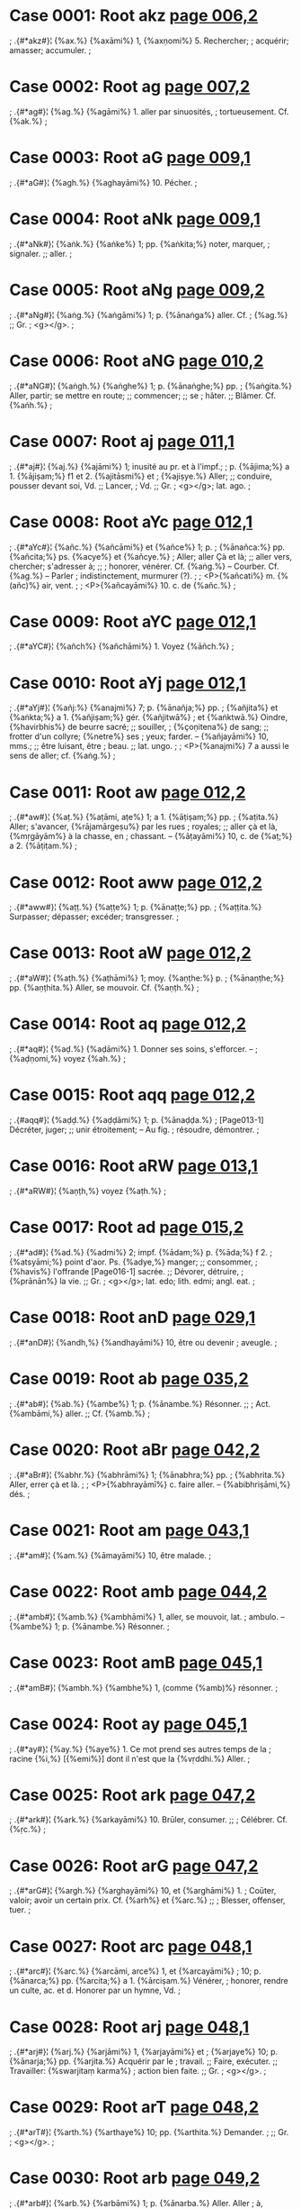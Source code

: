 * Case 0001: Root akz [[http://www.sanskrit-lexicon.uni-koeln.de/scans/awork/apidev/servepdf.php?dict=bur&page=006,2][page 006,2]] 
;  .{#*akz#}¦ {%ax.%} {%axāmi%} 1, {%axṇomi%} 5. Rechercher;
;  acquérir; amasser; accumuler.
;  
* Case 0002: Root ag [[http://www.sanskrit-lexicon.uni-koeln.de/scans/awork/apidev/servepdf.php?dict=bur&page=007,2][page 007,2]] 
;  .{#*ag#}¦ {%ag.%} {%agāmi%} 1. aller par sinuosités,
;  tortueusement. Cf. {%ak.%}
;  
* Case 0003: Root aG [[http://www.sanskrit-lexicon.uni-koeln.de/scans/awork/apidev/servepdf.php?dict=bur&page=009,1][page 009,1]] 
;  .{#*aG#}¦ {%agh.%} {%aghayāmi%} 10. Pécher.
;  
* Case 0004: Root aNk [[http://www.sanskrit-lexicon.uni-koeln.de/scans/awork/apidev/servepdf.php?dict=bur&page=009,1][page 009,1]] 
;  .{#*aNk#}¦ {%aṅk.%} {%aṅke%} 1; pp. {%aṅkita;%} noter, marquer,
;  signaler. ;; aller.
;  
* Case 0005: Root aNg [[http://www.sanskrit-lexicon.uni-koeln.de/scans/awork/apidev/servepdf.php?dict=bur&page=009,2][page 009,2]] 
;  .{#*aNg#}¦ {%aṅg.%} {%aṅgāmi%} 1; p. {%ānaṅga%} aller. Cf.
;  {%ag.%} ;; Gr.
;  <g></g>.
;  
* Case 0006: Root aNG [[http://www.sanskrit-lexicon.uni-koeln.de/scans/awork/apidev/servepdf.php?dict=bur&page=010,2][page 010,2]] 
;  .{#*aNG#}¦ {%aṅgh.%} {%aṅghe%} 1; p. {%ānaṅghe;%} pp.
;  {%aṅgita.%} Aller, partir; se mettre en route; ;; commencer; ;; se
;  hâter. ;; Blâmer. Cf. {%ańh.%}
;  
* Case 0007: Root aj [[http://www.sanskrit-lexicon.uni-koeln.de/scans/awork/apidev/servepdf.php?dict=bur&page=011,1][page 011,1]] 
;  .{#*aj#}¦ {%aj.%} {%ajāmi%} 1; inusité au pr. et à l'impf.;
;  p. {%ājima;%} a 1. {%ājiṣam;%} f1 et 2. {%ajitāsmi%} et
;  {%ajiṣye.%} Aller; ;; conduire, pousser devant soi, Vd. ;; Lancer,
;  Vd. ;; Gr.
;  <g></g>; lat. ago.
;  
* Case 0008: Root aYc [[http://www.sanskrit-lexicon.uni-koeln.de/scans/awork/apidev/servepdf.php?dict=bur&page=012,1][page 012,1]] 
;  .{#*aYc#}¦ {%añc.%} {%añcāmi%} et {%añce%} 1; p.
;  {%ānañca:%} pp. {%añcita;%} ps. {%acye%} et {%añcye.%}
;  Aller; aller Çà et là; ;; aller vers, chercher; s'adresser à; ;;
;  honorer, vénérer. Cf. {%aṅg.%} -- Courber. Cf. {%ag.%} -- Parler
;  indistinctement, murmurer (?).
;  
;  <P>{%añcati%} m. {%(añc)%} air, vent.
;  
;  <P>{%añcayāmi%} 10. c. de {%añc.%}
;  
* Case 0009: Root aYC [[http://www.sanskrit-lexicon.uni-koeln.de/scans/awork/apidev/servepdf.php?dict=bur&page=012,1][page 012,1]] 
;  .{#*aYC#}¦ {%añch%} {%añchāmi%} 1. Voyez {%āñch.%}
;  
* Case 0010: Root aYj [[http://www.sanskrit-lexicon.uni-koeln.de/scans/awork/apidev/servepdf.php?dict=bur&page=012,1][page 012,1]] 
;  .{#*aYj#}¦ {%añj:%} {%anajmi%} 7; p. {%ānañja;%} pp.
;  {%añjita%} et {%aṅkta;%} a 1. {%añjiṣam;%} gér. {%añjitwā%}
;  et {%aṅktwā.%} Oindre, {%havirbhis%} de beurre sacré; ;; souiller,
;  {%çoṇitena%} de sang; ;; frotter d'un collyre; {%netre%} ses
;  yeux; farder. -- {%añjayāmi%} 10, mms.; ;; être luisant, être
;  beau. ;; lat. ungo.
;  
;  <P>{%anajmi%} 7 a aussi le sens de aller; cf. {%aṅg.%}
;  
* Case 0011: Root aw [[http://www.sanskrit-lexicon.uni-koeln.de/scans/awork/apidev/servepdf.php?dict=bur&page=012,2][page 012,2]] 
;  .{#*aw#}¦ {%aṭ.%} {%aṭāmi, aṭe%} 1; a 1. {%āṭiṣam;%} pp.
;  {%aṭita.%} Aller; s'avancer, {%rājamārgeṣu%} par les rues
;  royales; ;; aller çà et là, {%mṛgāyām%} à la chasse, en
;  chassant. -- {%āṭayāmi%} 10, c. de {%aṭ;%} a 2. {%āṭiṭam.%}
;  
* Case 0012: Root aww [[http://www.sanskrit-lexicon.uni-koeln.de/scans/awork/apidev/servepdf.php?dict=bur&page=012,2][page 012,2]] 
;  .{#*aww#}¦ {%aṭṭ.%} {%aṭṭe%} 1; p. {%ānaṭṭe;%} pp.
;  {%aṭṭita.%} Surpasser; dépasser; excéder; transgresser.
;  
* Case 0013: Root aW [[http://www.sanskrit-lexicon.uni-koeln.de/scans/awork/apidev/servepdf.php?dict=bur&page=012,2][page 012,2]] 
;  .{#*aW#}¦ {%aṭh.%} {%aṭhāmi%} 1; moy. {%aṇṭhe:%} p.
;  {%ānaṇṭhe;%} pp. {%aṇṭhita.%} Aller, se mouvoir. Cf. {%aṇṭh.%}
;  
* Case 0014: Root aq [[http://www.sanskrit-lexicon.uni-koeln.de/scans/awork/apidev/servepdf.php?dict=bur&page=012,2][page 012,2]] 
;  .{#*aq#}¦ {%aḍ.%} {%aḍāmi%} 1. Donner ses soins, s'efforcer. --
;  {%aḍṇomi,%} voyez {%ah.%}
;  
* Case 0015: Root aqq [[http://www.sanskrit-lexicon.uni-koeln.de/scans/awork/apidev/servepdf.php?dict=bur&page=012,2][page 012,2]] 
;  .{#aqq#}¦ {%aḍḍ.%} {%aḍḍāmi%} 1; p. {%ānaḍḍa.%}
;  [Page013-1] Décréter, juger; ;; unir étroitement; -- Au fig.
;  résoudre, démontrer.
;  
* Case 0016: Root aRW [[http://www.sanskrit-lexicon.uni-koeln.de/scans/awork/apidev/servepdf.php?dict=bur&page=013,1][page 013,1]] 
;  .{#*aRW#}¦ {%aṇṭh,%} voyez {%aṭh.%}
;  
* Case 0017: Root ad [[http://www.sanskrit-lexicon.uni-koeln.de/scans/awork/apidev/servepdf.php?dict=bur&page=015,2][page 015,2]] 
;  .{#*ad#}¦ {%ad.%} {%admi%} 2; impf. {%ādam;%} p. {%āda;%} f 2.
;  {%atsyāmi;%} point d'aor. Ps. {%adye,%} manger; ;; consommer,
;  {%havis%} l'offrande [Page016-1] sacrée. ;; Dévorer, détruire,
;  {%prānān%} la vie. ;; Gr.
;  <g></g>; lat. edo; lith. edmi; angl. eat.
;  
* Case 0018: Root anD [[http://www.sanskrit-lexicon.uni-koeln.de/scans/awork/apidev/servepdf.php?dict=bur&page=029,1][page 029,1]] 
;  .{#*anD#}¦ {%andh,%} {%andhayāmi%} 10, être ou devenir
;  aveugle.
;  
* Case 0019: Root ab [[http://www.sanskrit-lexicon.uni-koeln.de/scans/awork/apidev/servepdf.php?dict=bur&page=035,2][page 035,2]] 
;  .{#*ab#}¦ {%ab.%} {%ambe%} 1; p. {%ānambe.%} Résonner. ;;
;  Act. {%ambāmi,%} aller. ;; Cf. {%amb.%}
;  
* Case 0020: Root aBr [[http://www.sanskrit-lexicon.uni-koeln.de/scans/awork/apidev/servepdf.php?dict=bur&page=042,2][page 042,2]] 
;  .{#*aBr#}¦ {%abhr.%} {%abhrāmi%} 1; {%ānabhra;%} pp.
;  {%abhrita.%} Aller, errer çà et là.
;  
;  <P>{%abhrayāmī%} c. faire aller. -- {%abibhriṣāmi,%} dés.
;  
* Case 0021: Root am [[http://www.sanskrit-lexicon.uni-koeln.de/scans/awork/apidev/servepdf.php?dict=bur&page=043,1][page 043,1]] 
;  .{#*am#}¦ {%am.%} {%āmayāmi%} 10, être malade.
;  
* Case 0022: Root amb [[http://www.sanskrit-lexicon.uni-koeln.de/scans/awork/apidev/servepdf.php?dict=bur&page=044,2][page 044,2]] 
;  .{#*amb#}¦ {%amb.%} {%ambhāmi%} 1, aller, se mouvoir, lat.
;  ambulo. -- {%ambe%} 1; p. {%ānambe.%} Résonner.
;  
* Case 0023: Root amB [[http://www.sanskrit-lexicon.uni-koeln.de/scans/awork/apidev/servepdf.php?dict=bur&page=045,1][page 045,1]] 
;  .{#*amB#}¦ {%ambh.%} {%ambhe%} 1, (comme {%amb)%} résonner.
;  
* Case 0024: Root ay [[http://www.sanskrit-lexicon.uni-koeln.de/scans/awork/apidev/servepdf.php?dict=bur&page=045,1][page 045,1]] 
;  .{#*ay#}¦ {%ay.%} {%aye%} 1. Ce mot prend ses autres temps de la
;  racine {%i,%} [{%emi%}] dont il n'est que la {%vṛddhi.%} Aller.
;  
* Case 0025: Root ark [[http://www.sanskrit-lexicon.uni-koeln.de/scans/awork/apidev/servepdf.php?dict=bur&page=047,2][page 047,2]] 
;  .{#*ark#}¦ {%ark.%} {%arkayāmi%} 10. Brūler, consumer. ;;
;  Célébrer. Cf. {%ṛc.%}
;  
* Case 0026: Root arG [[http://www.sanskrit-lexicon.uni-koeln.de/scans/awork/apidev/servepdf.php?dict=bur&page=047,2][page 047,2]] 
;  .{#*arG#}¦ {%argh.%} {%arghayāmi%} 10, et {%arghāmi%} 1.
;  Coūter, valoir; avoir un certain prix. Cf. {%arh%} et {%arc.%} ;;
;  Blesser, offenser, tuer.
;  
* Case 0027: Root arc [[http://www.sanskrit-lexicon.uni-koeln.de/scans/awork/apidev/servepdf.php?dict=bur&page=048,1][page 048,1]] 
;  .{#*arc#}¦ {%arc.%} {%arcāmi, arce%} 1, et {%arcayāmi%}
;  10; p. {%ānarca;%} pp. {%arcita;%} a 1. {%ārciṣam.%} Vénérer,
;  honorer, rendre un culte, ac. et d. Honorer par un hymne, Vd.
;  
* Case 0028: Root arj [[http://www.sanskrit-lexicon.uni-koeln.de/scans/awork/apidev/servepdf.php?dict=bur&page=048,1][page 048,1]] 
;  .{#*arj#}¦ {%arj.%} {%arjāmi%} 1, {%arjayāmi%} et
;  {%arjaye%} 10; p. {%ānarja;%} pp. {%arjita.%} Acquérir par le
;  travail. ;; Faire, exécuter. ;; Travailler: {%swarjitaṃ karma%}
;  action bien faite. ;; Gr.
;  <g></g>.
;  
* Case 0029: Root arT [[http://www.sanskrit-lexicon.uni-koeln.de/scans/awork/apidev/servepdf.php?dict=bur&page=048,2][page 048,2]] 
;  .{#*arT#}¦ {%arth.%} {%arthaye%} 10; pp. {%arthita.%} Demander.
;  ;; Gr.
;  <g></g>.
;  
* Case 0030: Root arb [[http://www.sanskrit-lexicon.uni-koeln.de/scans/awork/apidev/servepdf.php?dict=bur&page=049,2][page 049,2]] 
;  .{#*arb#}¦ {%arb.%} {%arbāmi%} 1; p. {%ānarba.%} Aller. Aller
;  à, attaquer, blesser, tuer. Cf. {%arpayāmi%} et {%arv.%}
;  
* Case 0031: Root arv [[http://www.sanskrit-lexicon.uni-koeln.de/scans/awork/apidev/servepdf.php?dict=bur&page=049,2][page 049,2]] 
;  .{#*arv#}¦ {%arv.%} {%arvāmi%} 1; p. {%ānarva.%} Frapper,
;  blesser, tuer. Cf. {%arb.%}
;  
* Case 0032: Root arh [[http://www.sanskrit-lexicon.uni-koeln.de/scans/awork/apidev/servepdf.php?dict=bur&page=050,1][page 050,1]] 
;  .{#*arh#}¦ {%arh.%} {%arhāmi%} 1, et {%arhe;%} p. {%ānarha;%}
;  pp. {%arhita;%} a 1. {%ārhiṣam.%} Honorer; rendre un culte; ac. ;;
;  Etre digne, mériter; ac. ;; Egaler; ac. ;; Avoir droit à qqc. ;;
;  Pouvoir, être capable de, inf. ;; Pouvoir bien, devoir; en ce sens, ce
;  mot s'emploie pour exprimer la demande, la prière: {%arhasi, deva,%}
;  {%soḍhum,%} ô dieu, veuille être propice. ;; Cf. {%argh%} et
;  {%arc.%}
;  
;  <P>{%arhayāmi%} c.; pqp. {%ārjiham:%} honorer; offrir; donner en
;  présent.
;   [and 1 more lines]
* Case 0033: Root al [[http://www.sanskrit-lexicon.uni-koeln.de/scans/awork/apidev/servepdf.php?dict=bur&page=050,1][page 050,1]] 
;  .{#*al#}¦ {%al.%} {%alāmi, ale%} 1; p. {%āla;%} a 1.
;  {%āliṣam;%} pp. {%alita.%} Orner. -- Contenir, empêcher. ;;
;  Suffire.
;  
* Case 0034: Root az [[http://www.sanskrit-lexicon.uni-koeln.de/scans/awork/apidev/servepdf.php?dict=bur&page=061,1][page 061,1]] 
;  .{#*az#}¦ {%aṣ,%} même racine que {%as.%}
;  
* Case 0035: Root as [[http://www.sanskrit-lexicon.uni-koeln.de/scans/awork/apidev/servepdf.php?dict=bur&page=061,2][page 061,2]] 
;  .{#*as#}¦ {%as.%} {%asāmi%} et {%ase;%} p. {%āsa%} et
;  {%āse;%} pp. {%asita.%} Aller. ;; Briller. ;; Prendre. [Ce verbe est
;  surtout usité en composition.]
;  
* Case 0036: Root as [[http://www.sanskrit-lexicon.uni-koeln.de/scans/awork/apidev/servepdf.php?dict=bur&page=061,2][page 061,2]] 
;  .{#*as#}¦ {%as.%} {%asmi%} 2; o. {%syām;%} imp. {%asāni, edhi,%}
;  {%astu;%} impf. {%āsam;%} p. {%āsa;%} ppr. {%sat.%} [Les autres temps
;  manquent.] Etre, exister. ;; Etre, verbe auxiliaire: {%açakto'smi%} je
;  suis incapable. ;; Etre, se trouver qq. part; être [Page062-1]
;  présent, avec le l. ;; Appartenir à qqn. g.: {%kasyā'sti%} à qui
;  est-il? ;; Etre l'auteur de qqc. d. ;; Gr.
;  <g></g> (<g></g>); lat. esse; lith. esmi; germ. ist.
;  
* Case 0037: Root ah [[http://www.sanskrit-lexicon.uni-koeln.de/scans/awork/apidev/servepdf.php?dict=bur&page=065,1][page 065,1]] 
;  .{#*ah#}¦ {%ah.%} Cette racine ne produit en sanscrit que le p.
;  {%āha%} il a dit, {%āttha%} tu as dit, {%āhus%} ils ont dit,
;  {%āhathus%} vous deux avez dit, {%āhatus%} tous deux ont dit. M§
;  116. ;; {%āhus%} signifie souvent: on a dit, on dit. ;; Lat. aio,
;  aiunt; {%nego%} peut être composé de {%ne%} {%(na)%} et de {%ego,%}
;  le même que {%aio,%} et qui représente exactement la racine {%ah.%}
;  
* Case 0038: Root aMS [[http://www.sanskrit-lexicon.uni-koeln.de/scans/awork/apidev/servepdf.php?dict=bur&page=066,1][page 066,1]] 
;  .{#*aMS#}¦ {%ańç%} ou {#{@aMs@}#} {%ańs. ańçayāmi%} 10.
;  Diviser, partager. -- On dit aussi {%ańçāpayāmi,%} au c.
;  
* Case 0039: Root aMh [[http://www.sanskrit-lexicon.uni-koeln.de/scans/awork/apidev/servepdf.php?dict=bur&page=066,2][page 066,2]] 
;  .{#*aMh#}¦ {%ańh.%} {%ańhe%} 1; parf. {%ānańhe;%} pp.
;  {%ańhita.%} Aller; aller à, aborder. ;; Commencer, entreprendre. ;;
;  Cf. {%aṅgh.%} Gr.
;  <g></g>.
;  
;  <P>{%ańhayāmi%} 10, dire, parler; briller.
;  
* Case 0040: Root AYC [[http://www.sanskrit-lexicon.uni-koeln.de/scans/awork/apidev/servepdf.php?dict=bur&page=070,1][page 070,1]] 
;  .{#*AYC#}¦ {%āñch.%} {%āñchāmi%} et {%āñchayāmi%}
;  10; p. {%āñcha%} ou {%ānāñcha.%} Allonger, rendre long ou plus
;  long.
;  
* Case 0041: Root Ap [[http://www.sanskrit-lexicon.uni-koeln.de/scans/awork/apidev/servepdf.php?dict=bur&page=075,1][page 075,1]] 
;  .{#*Ap#}¦ {%āp.%} {%āpnomi%} 5, et {%āpāmi%} 1; p.
;  {%āpa;%} a 2. {%āpam;%} pp. {%āpta;%} ppr. {%āpāna.%}
;  Atteindre, obtenir, acquérir. ;; Arriver à, parvenir à, ac. ;;
;  Commettre: {%na āpnoti kilvisam%} il ne commet pas de péché. ;;
;  Lat. aptus, ap dans adipiscor, adeptus.
;  
* Case 0042: Root Ard [[http://www.sanskrit-lexicon.uni-koeln.de/scans/awork/apidev/servepdf.php?dict=bur&page=080,1][page 080,1]] 
;  .{#*Ard#}¦ {%ārd%} autre forme de la racine {%ard; ārd%} peut
;  être composé de {%ā-ard.%}
;  
* Case 0043: Root As [[http://www.sanskrit-lexicon.uni-koeln.de/scans/awork/apidev/servepdf.php?dict=bur&page=084,1][page 084,1]] 
;  .{#*As#}¦ {%ās.%} {%āse, āsse, āsṭe%} ou
;  {%āsate,%} etc. 2; f 1. {%āsāñcakre;%} a 1. {%āsiṣi;%}
;  ppr. {%āsīna;%} pp. {%āsita;%} imp. 2p. {%āswa.%} M§ 18, 5{^o.^}
;  S'asseoir, être assis; ;; demeurer en place; rester inactif; ;;
;  habiter. ;; Faire qqc. sans interruption avec le ppr. ou le gér. ;;
;  Etre, cf. {%as, asmi.%}
;  
* Case 0044: Root i [[http://www.sanskrit-lexicon.uni-koeln.de/scans/awork/apidev/servepdf.php?dict=bur&page=086,1][page 086,1]] 
;  .{#*i#}¦ {%i. emi%} 2. M§ 117; imp. {%ayāni, ihi;%} impf. {%āyam,%}
;  {%aes;%} p. {%iyāya, iyayitha%} et {%iyetha:%} f 2. {%eṣyāmi;%}
;  pas d'aoriste; ppr. {%yat;%} ppf. {%iyivas;%} pp. {%ita.%} -- Ps.
;  {%īye;%} impf. {%eye;%} f 1. {%etāsmi%} et {%āyitāsmi:%}
;  f2. {%eṣye%} et {%āyiṣye;%} pas d'aoriste; pf. {%itya.%} Ce
;  passif s'emploie surtout à la 3p. dans un sens impersonnel. Les
;  composés du verbe {%i%} présentent en outre quelques formes rares que
;  l'on trouvera [Page086a-2] à leur place. -- Aller. ;; Aller à:
;  {%puram%} à la ville. ;; Commencer: {%dyūtam%} un jeu. ;; Parvenir
;  à, obtenir, participer à: {%siddhim%} à un succès, réussir. ;;
;   [and 11 more lines]
* Case 0045: Root iK [[http://www.sanskrit-lexicon.uni-koeln.de/scans/awork/apidev/servepdf.php?dict=bur&page=087,1][page 087,1]] 
;  .{#*iK#}¦ {%ikh.%} {%ekhāmi%} 1; p. {%iyekha;%} pp.
;  {%ekhila:%} aller, se mouvoir. ;; Gr.
;  <g></g>.
;  
* Case 0046: Root ig [[http://www.sanskrit-lexicon.uni-koeln.de/scans/awork/apidev/servepdf.php?dict=bur&page=087,1][page 087,1]] 
;  .{#*ig#}¦ {%ig%} et {%iṅg. iṅgāmi%} 1; p.
;  {%iṅgāñcakāra;%} pp. {%iṅgita:%} aller, se mouvoir; vaciller;
;  gesticuler. -- Moy. {%iṅge%} et {%ige,%} mms.
;  
* Case 0047: Root iw [[http://www.sanskrit-lexicon.uni-koeln.de/scans/awork/apidev/servepdf.php?dict=bur&page=087,2][page 087,2]] 
;  .{#*iw#}¦ {%iṭ.%} {%eṭāmi%} 1; p. {%iyeṭa;%} pp.
;  {%etita.%} Aller, se mouvoir. Cf. {%aṭ.%}
;  
* Case 0048: Root ind [[http://www.sanskrit-lexicon.uni-koeln.de/scans/awork/apidev/servepdf.php?dict=bur&page=088,2][page 088,2]] 
;  .{#*ind#}¦ {%ind%} ou {%id. indāmi%} 1; p. {%indāñcakāra;%}
;  pp. {%indita.%} Gouverner; tenir le pouvoir.
;  
;  <P>{%indidiṣe%} dés. de {%ind,%} désirer le pouvoir.
;  
* Case 0049: Root inD [[http://www.sanskrit-lexicon.uni-koeln.de/scans/awork/apidev/servepdf.php?dict=bur&page=089,2][page 089,2]] 
;  .{#*inD#}¦ {%indh.%} {%inddhe%} 7; p. {%indhāñcakre;%} f 2.
;  {%indhiṣye;%} f 1. {%indhitāhe;%} a 1. {%endhiṣi.%} Ps.
;  {%idhye;%} pp. {%iddha.%} Ppr. act. vd. {%indhāna;%} pp. ps. vd.
;  {%idhāna.%} Allumer. ;; Gr.
;  <g></g>. Lat. aestus, aestas; got. eit, feu.
;  
;  <P>{%indhana%} n. bois à brūler; paille sèche, tout combustible.
;  
* Case 0050: Root iMv [[http://www.sanskrit-lexicon.uni-koeln.de/scans/awork/apidev/servepdf.php?dict=bur&page=089,2][page 089,2]] 
;  .{#*iMv#}¦ {%ińv%} ou {%iv. inwāmi%} 1; p.
;  {%inwāñcakāra;%} pp. {%inwita;%} f2. {%inwiṣyāmi;%} a 1.
;  {%enwiṣam.%} Prendre, comprendre, envelopper, Vd. ;; Réjouir (?).
;  ;; Aller.
;  
* Case 0051: Root il [[http://www.sanskrit-lexicon.uni-koeln.de/scans/awork/apidev/servepdf.php?dict=bur&page=090,1][page 090,1]] 
;  .{#*il#}¦ {%il.%} {%ilāmi%} 6; p. {%iyela;%} f2.
;  {%eliṣyāmi;%} a 1. {%eliṣam.%} Aller; ;; lancer, projeter. ;;
;  Dormir. ;; Gr.
;  <g></g>; germ. eile; got. îllu.
;  
;  <P> -- 10, {%elayāmi;%} pqp. {%elilam,%} jeter, lancer.
;  
* Case 0052: Root iv [[http://www.sanskrit-lexicon.uni-koeln.de/scans/awork/apidev/servepdf.php?dict=bur&page=090,2][page 090,2]] 
;  .{#*iv#}¦ {%iv.%} C. {%ińv.%}
;  
* Case 0053: Root iz [[http://www.sanskrit-lexicon.uni-koeln.de/scans/awork/apidev/servepdf.php?dict=bur&page=090,2][page 090,2]] 
;  .{#*iz#}¦ {%iṣ.%} {%iṣyāmi%} 4; p. {%iyeṣa;%} f2.
;  {%eṣiṣyāmi;%} a 1. {%eṣiṣam;%} pp. {%iṣita.%} On dit aussi
;  pr. {%iṣāmi%} 1. Aller. ;; Pénétrer, occuper: {%pṛthivīm%} la
;  terre. ;; Amener, faire sortir: {%savitā ratham iṣyati%} Savitri fait
;  avancer son char, Vd.; {%iṣitha%} poussé en avant. ;; Aller voir,
;  explorer.
;  
* Case 0054: Root iz [[http://www.sanskrit-lexicon.uni-koeln.de/scans/awork/apidev/servepdf.php?dict=bur&page=090,2][page 090,2]] 
;  .{#*iz#}¦ {%iṣ.%} {%icchāmi%} 6; p. {%iyeṣa, īṣus;%} f 1.
;  {%eṣitāsmi%} et {%eṣṭāsmi;%} f 2. {%eṣiṣyāmi;%} a 1.
;  {%esiṣam.%} Ps. {%iṣye;%} pp. {%iṣṭa.%} M§ 187. Désirer;
;  souhaiter: {%nidhanam%} la mort de qqn., {%putram%} un fils. ;;
;  Rechercher, Vd. ;; Accorder: {%yavasam%} des aliments, Vd. -- Pp. ps.
;  {%iṣṭa%} désiré; aimé; choisi, préféré; approuvé, établi, en
;  parlant d'une doctrine.
;  
* Case 0055: Root I [[http://www.sanskrit-lexicon.uni-koeln.de/scans/awork/apidev/servepdf.php?dict=bur&page=091,1][page 091,1]] 
;  .{#I#}¦ {%ī. emi%} 2. Cette racine confond ses formes et ses
;  significations avec celles de {%i;%} elle n'est guère employée que
;  dans le Vd., où elle a surtout le sens de: aller à, s'adresser à,
;  prier, adorer.
;  
* Case 0056: Root Ikz [[http://www.sanskrit-lexicon.uni-koeln.de/scans/awork/apidev/servepdf.php?dict=bur&page=091,1][page 091,1]] 
;  .{#*Ikz#}¦ {%īx.%} {%īxe%} 1; p. {%īxāñcakre;%} f2.
;  {%ixiṣye;%} a 1. {%exiṣi;%} pp. {%īxita.%} Voir; regarder; ;;
;  considérer, ac. ;; Veiller aux intérêts de qqn., d. ;; Gr.
;  <g></g>. Cf. {%axi, axa.%}
;  
;  <P>{%īxaṇa%} n. vue, aspect. ;; oeil; regard.
;  
;  <P>{%īxaṇikā%} f. diseuse de bonne aventure. [Page091a-2]
;  
;  <P>{%īxayāmi%} c.; pqp. {%ecixam,%} faire voir, faire que qqn.
;   [and 2 more lines]
* Case 0057: Root INK [[http://www.sanskrit-lexicon.uni-koeln.de/scans/awork/apidev/servepdf.php?dict=bur&page=091,2][page 091,2]] 
;  .{#*INK#}¦ {%īṅkh%} ou {%ikh. īkhāmi%} 1, et
;  {%īṅkhāmi{??}%} p. {%īṅkhāñcakāra.%} Aller, se mouvoir; ;;
;  passer, traverser.
;  
;  <P>{%īṅkhayāmi%} c. et 10, faire aller, pousser. ;; Traverser,
;  {%parvatān%} les montagnes, Vd.
;  
* Case 0058: Root Ij [[http://www.sanskrit-lexicon.uni-koeln.de/scans/awork/apidev/servepdf.php?dict=bur&page=091,2][page 091,2]] 
;  .{#*Ij#}¦ {%īj%} et {%iñj. ejāmi%} 1 et {%īñjāmi;%}
;  p {%ījāñcakāra;%} pp. {%ījita.%} aller. ;; Invectiver,
;  blâmer; ;; repousser.
;  
* Case 0059: Root Iq [[http://www.sanskrit-lexicon.uni-koeln.de/scans/awork/apidev/servepdf.php?dict=bur&page=092,1][page 092,1]] 
;  .{#*Iq#}¦ {%īḍ.%} {%īḍḍe%} 2, 2p. {%īḍiṣe,%} 3p.
;  {%īṭṭe;%} p. {%īḍāñcakre;%} f2. {%īdhiṣye;%} a 1.
;  {%eḍiṣi;%} pp. {%īḍita.%} Louer, célébrer; ;; rendre un culte
;  de louanges: {%agnim%} à Agni; ;; honorer: {%haviṣā%} avec le
;  beurre du sacrifice. Ce verbe a ordinairt. un sens religieux. -- Cf.
;  {%īḷ, īl%} et {%il.%}
;  
;  <P>{%īḍayāmi%} 10, louer, célébrer, etc.
;  
;  <P>{%īḍā%} f. louange. Cf. {%iḍā, iḷā, ilā.%}
;   [and 6 more lines]
* Case 0060: Root Int [[http://www.sanskrit-lexicon.uni-koeln.de/scans/awork/apidev/servepdf.php?dict=bur&page=092,1][page 092,1]] 
;  .{#*Int#}¦ {%īnt.%} {%ītāmi%} 1; cf. {%ant, and.%}
;  
* Case 0061: Root Ir [[http://www.sanskrit-lexicon.uni-koeln.de/scans/awork/apidev/servepdf.php?dict=bur&page=092,1][page 092,1]] 
;  .{#*Ir#}¦ {%īr.%} {%īre%} 2; 3p. {%īrte;%} p.
;  {%īrāńcakre;%} f2. {%īriṣyāmi;%} a 1. {%eriṣi.%} Aller,
;  s'avancer. Vd. ;; Trembler, vaciller. Cf. {%ṛ.%} ;; Lat. {%ira.%}
;  
;  <P>{%īrayāmi%} c. faire aller, pousser; lancer. ;; Emettre:
;  {%çabdam%} un son; prononcer: {%vākyam%} un discours. ;; Exciter,
;  exhorter. ;; Pp. {%īrita.%}
;  
;  <P>{%īririṣāmi%} dés. désirer aller, etc. [Page092-2]
;  
* Case 0062: Root Irkzy [[http://www.sanskrit-lexicon.uni-koeln.de/scans/awork/apidev/servepdf.php?dict=bur&page=092,2][page 092,2]] 
;  .{#*Irkzy#}¦ {%īrxy%} ou mieux {%īrx%} et {%īrṣ%} (Cf.
;  {%iririṣāmi)%}. {%īrṣayāmi%} c. du dés. de {%īr;%} pp.
;  {%īrṣita.%} Porter en vie, envier, ac. ;; Cf. {%īryāmi.%}
;  
* Case 0063: Root Il [[http://www.sanskrit-lexicon.uni-koeln.de/scans/awork/apidev/servepdf.php?dict=bur&page=092,2][page 092,2]] 
;  .{#*Il#}¦ {%īl.%} {%īle%} 1. Cf. {%il, īḷ, īḍ.%}
;  
* Case 0064: Root IL [[http://www.sanskrit-lexicon.uni-koeln.de/scans/awork/apidev/servepdf.php?dict=bur&page=092,2][page 092,2]] 
;  .{#*IL#}¦ {%īḷ.%} {%iḷe%} 1. Cf. {%il, iḍ, il.%} -- Pp.
;  {%īṭita%} loué. ;; Vd. surnom d'Agni.
;  
* Case 0065: Root IS [[http://www.sanskrit-lexicon.uni-koeln.de/scans/awork/apidev/servepdf.php?dict=bur&page=092,2][page 092,2]] 
;  .{#*IS#}¦ {%īç.%} {%īçe%} 2; 2p. {%īçiṣe;%} 3p.
;  {%īṣṭe,%} vd. {%īçe%} et {%īxe;%} imp. 2p. {%īçiṣwa;%}
;  p. {%īçāñcakāra;%} impf. 3p. vd. {%içata.%} Dominer, commander,
;  régner sur, g. ;; Etre maître de, pouvoir, inf.: {%kartum%} faire
;  qqc. ;; Pouvoir accorder; permettre.
;  
* Case 0066: Root Iz [[http://www.sanskrit-lexicon.uni-koeln.de/scans/awork/apidev/servepdf.php?dict=bur&page=093,1][page 093,1]] 
;  .{#*Iz#}¦ {%īṣ.%} {%īṣāmi%} 1, ramasser des épis, glaner.
;  
* Case 0067: Root Iz [[http://www.sanskrit-lexicon.uni-koeln.de/scans/awork/apidev/servepdf.php?dict=bur&page=093,1][page 093,1]] 
;  .{#*Iz#}¦ {%īṣ.%} {%īṣe%} 1; pp. {%īṣita.%} Aller: ;;
;  s'en aller, s'enfuir; ;; marcher à, aborder, frapper, blesser, tuer;
;  ;; aller voir; ;; donner, Vd.
;  
* Case 0068: Root Ih [[http://www.sanskrit-lexicon.uni-koeln.de/scans/awork/apidev/servepdf.php?dict=bur&page=093,2][page 093,2]] 
;  .{#*Ih#}¦ {%īh.%} {%īhe%} 1; f 2. {%īhiṣye;%} a 1.
;  {%ehiṣi:%} pp. {%īhita.%} S'efforcer vers; tendre à; ;;
;  désirer; ;; demander.
;  
;  <P>{%īhayāmi%} c. exciter, exhorter.
;  
;  <P>{%īhā%} f. effort, tendance; ;; désir; ;; poursuite.
;  
;  <P>{%īhāmṛga%} m. {%(mṛga)%} loup. ;; Division de drame.
;  
;   [and 4 more lines]
* Case 0069: Root u [[http://www.sanskrit-lexicon.uni-koeln.de/scans/awork/apidev/servepdf.php?dict=bur&page=093,1][page 093,1]] 
;  .{#*u#}¦ {%u. ave%} 1; p. {%ūve;%} f 2. {%oṣye:%} f 1.
;  {%otāse:%} pp. {%aoṣṭa.%} Résonner; faire du bruit; retentir.
;  
* Case 0070: Root ukz [[http://www.sanskrit-lexicon.uni-koeln.de/scans/awork/apidev/servepdf.php?dict=bur&page=093,2][page 093,2]] 
;  .{#*ukz#}¦ {%ux.%} {%uxāmi%} 1; p. {%uxāñcakāra:%} f 1.
;  {%uxitāsmi;%} a 1. {%aoxiṣam;%} pp. {%uxita.%} Arroser, mouiller:
;  {%ghṛtena%} de beurre clarifié Vd.; {%candanena.%} d'eau de
;  sandal; {%çonitena%} de sang. ;; Répandre: {%çonitam%} le sang.
;  
;  <P>{%uxa%} a. lavé, nettoyé.
;  
* Case 0071: Root uK [[http://www.sanskrit-lexicon.uni-koeln.de/scans/awork/apidev/servepdf.php?dict=bur&page=094,1][page 094,1]] 
;  .{#*uK#}¦ {%ukh%} ou {%uṅkh. okhāmi%} 1; p. {%uvokha;%} f 1.
;  {%okhītāsmi.%} Aller, se mouvoir. ;; Etre mis à sec, se
;  dessécher. ;; Orner, parer. Cf. {%okh.%}
;  
* Case 0072: Root uc [[http://www.sanskrit-lexicon.uni-koeln.de/scans/awork/apidev/servepdf.php?dict=bur&page=094,1][page 094,1]] 
;  .{#*uc#}¦ {%uc.%} {%ucyāmi%} 4; p. {%uvoca;%} f 2.
;  {%uciṣyāmi;%} a 1. {%uciṣam;%} gér. {%ocitwā.%} Se réunir,
;  s'assembler. ;; Etre apte à, bon pour, digne de, ac. {%uvocitha%}
;  {%deṣṇam%} tu as mérité l'offrande, Vd.
;  
;  <P>{%ucita%} pp. de {%uc,%} ajusté, assemblé. ;; Assorti, qui cadre
;  avec; qui convient: {%yathocitam%} comme il convient. ;; Digne de. ;;
;  Accoutumé à, g. {%kleçānām%} aux chagrins.
;  
* Case 0073: Root uC [[http://www.sanskrit-lexicon.uni-koeln.de/scans/awork/apidev/servepdf.php?dict=bur&page=094,2][page 094,2]] 
;  .{#*uC#}¦ {%ucch.%} Cf. {%uch.%}
;  
* Case 0074: Root uC [[http://www.sanskrit-lexicon.uni-koeln.de/scans/awork/apidev/servepdf.php?dict=bur&page=095,1][page 095,1]] 
;  .{#*uC#}¦ {%uch.%} {%ucchāmi%} 1 et 6; p.
;  {%ucchāñcakāra;%} f 1. {%ucchitāsmi;%} pp. {%uṣṭa.%}
;  Finir. ;; Quitter. ;; Traverser, passer outre. -- Habiter; cf. {%uc,%}
;  {%oka.%} -- Vd. éclairer; cf. {%uṣas%} et {%usras.%} [Ce verbe ne
;  s'emploie qu'avec le pfx. {%vi;%} seul, il ne se trouve que chez les
;  grammairiens.]
;  
* Case 0075: Root ujJ [[http://www.sanskrit-lexicon.uni-koeln.de/scans/awork/apidev/servepdf.php?dict=bur&page=095,2][page 095,2]] 
;  .{#*ujJ#}¦ {%ujjh.%} {%ujjhāmi%} 6; a 1. {%aojjhiṣam;%}
;  pp. {%ujjhita.%} S'éloigner de, ac. ;; Quitter, abandonner:
;  {%prāṇān%} la vie. ;; Eviter: {%avācyam%} des paroles
;  blâmables.
;  
* Case 0076: Root uYC [[http://www.sanskrit-lexicon.uni-koeln.de/scans/awork/apidev/servepdf.php?dict=bur&page=095,2][page 095,2]] 
;  .{#*uYC#}¦ {%uñch.%} {%uñchāmi%} 1; f 1. {%uñchitāsmi;%}
;  pp. {%uñchita.%} Glaner: {%çilāni%} des épis. Cf. {%uch.%}
;  
;  <P>{%uñchayāmi%} c. faire glaner.
;  
;  <P>{%uñcicchṣāmi%} dés. désirer glaner.
;  
;  <P>{%uñcha%} m. grain glané.
;  
;  <P>{%uñchaçila%} n. épis glanés.
;   [and 1 more lines]
* Case 0077: Root uW [[http://www.sanskrit-lexicon.uni-koeln.de/scans/awork/apidev/servepdf.php?dict=bur&page=095,2][page 095,2]] 
;  .{#*uW#}¦ {%uṭh.%} {%oṭhāmi%} et {%ūṭhāmi%} 1. Frapper,
;  renverser. Cf. {%ūṭh;%} gr.
;  <g></g>.
;  
* Case 0078: Root und [[http://www.sanskrit-lexicon.uni-koeln.de/scans/awork/apidev/servepdf.php?dict=bur&page=104,1][page 104,1]] 
;  .{#*und#}¦ {%und.%} {%unadmi%} 7; p. {%undāñcakāra;%} f 1.
;  {%unditāsmi;%} f2. {%undiṣyāmi;%} o. pr. {%undyām;%} o. a 1.
;  {%udyāsam;%} a 1. {%aondiṣam;%} pp. {%unna%} et {%utta.%} Mouiller,
;  rendre humide. ;; Etre mouillé, être humide. ;; Lat. unda, udus; G.
;  <g></g>; cf. {%uda.%}
;  
;  <P>{%undayāmi%} c. mouiller. -- Pqp. {%aondidam.%}
;  
;  <P>{%undidiṣāmi%} dés. vouloir être mouillé; désirer la pluie,
;  être altéré [en parlant des campagnes].
;   [and 1 more lines]
* Case 0079: Root ubj [[http://www.sanskrit-lexicon.uni-koeln.de/scans/awork/apidev/servepdf.php?dict=bur&page=114,2][page 114,2]] 
;  .{#*ubj#}¦ {%ubj.%} {%ubjāmi%} 6; f 1. {%ubjitāsmi;%} f2.
;  {%ubjiṣyāmi;%} a 1. {%aobjiṣam.%} Rendre droit. ;; Etendre à
;  terre, terrasser: {%indrāgnī raxa ubjatam%} Indra et Agni
;  terrassent le Râxasa. ;; Délivrer, débarrasser.
;  
;  <P>{%ubjayāmi%} c. faire dresser, etc.
;  
;  <P>{%ubjijiṣāmi%} dés. vouloir dresser, etc.
;  
* Case 0080: Root uB [[http://www.sanskrit-lexicon.uni-koeln.de/scans/awork/apidev/servepdf.php?dict=bur&page=114,2][page 114,2]] 
;  .{#*uB#}¦ {%ubh%} et {%umbh. umbhāmi%} et {%ubhāmi%} 6; p.
;  {%uvobha%} et {%umbhāñcakāra;%} a 1. {%aombhiṣam;%} pp.
;  {%ubhita.%} Emplir. ;; Tuer, Vd.
;  
* Case 0081: Root urd [[http://www.sanskrit-lexicon.uni-koeln.de/scans/awork/apidev/servepdf.php?dict=bur&page=115,2][page 115,2]] 
;  .{#*urd#}¦ {%urd.%} {%ūrde%} 1; p. {%ūrdāñcakre;%} f 2.
;  {%ūrdiṣye;%} a 1. {%aordiṣi.%} Mesurer. ;; Vivre heureux. ;;
;  Jouer, s'amuser. ;; Goūter.
;  
* Case 0082: Root urv [[http://www.sanskrit-lexicon.uni-koeln.de/scans/awork/apidev/servepdf.php?dict=bur&page=115,2][page 115,2]] 
;  .{#*urv#}¦ {%urv.%} {%ūrvāmi%} 1; p. {%ūrvāñcakāra;%} f
;  2. {%ūrviṣyāmi;%} a 1. {%aorviṣam.%} Blesser; tuer. ;; Cf.
;  {%arv.%}
;  
* Case 0083: Root uz [[http://www.sanskrit-lexicon.uni-koeln.de/scans/awork/apidev/servepdf.php?dict=bur&page=117,1][page 117,1]] 
;  .{#*uz#}¦ {%uṣ.%} {%oṣāmi%} 1; p. {%uvoṣa;%} f 2.
;  {%oṣiṣyāmi;%} a 1. {%aoṣiṣam.%} Dans le Vèda: {%ucchāmi%}
;  1; ppr. {%uṣat;%} p. {%uvāsa.%} Brūler, ac. ;; Etre brūlant;
;  briller: {%uṣā ucchantī%} l'aurore éclatante, Vd. ;; Au fig.
;  consumer, tourmenter, blesser: {%daṇḍena%} avec un bâton. ;; Lat.
;  uro, ustus; gr,
;  <g></g> (?)
;  
* Case 0084: Root uh [[http://www.sanskrit-lexicon.uni-koeln.de/scans/awork/apidev/servepdf.php?dict=bur&page=118,2][page 118,2]] 
;  .{#*uh#}¦ {%uh.%} {%ohāmi%} 1; p. {%uvāha;%} a 1.
;  {%aohiṣam,%} etc. ;; Tourmenter, persécuter; frapper.
;  
* Case 0085: Root Un [[http://www.sanskrit-lexicon.uni-koeln.de/scans/awork/apidev/servepdf.php?dict=bur&page=118,1][page 118,1]] 
;  .{#*Un#}¦ {%ūn.%} {%ūnayāmi%} 10; a 1. {%aonayiṣam;%} pqp.
;  {%aoninam%} et {%aonanam.%} Diminuer, amoindrir.
;  
* Case 0086: Root Uy [[http://www.sanskrit-lexicon.uni-koeln.de/scans/awork/apidev/servepdf.php?dict=bur&page=118,2][page 118,2]] 
;  .{#*Uy#}¦ {%ūy,%} autre forme de {%ve.%}
;  
;  <P>{%ūyāsam%} o. a 1. de {%ve.%}
;  
* Case 0087: Root Urj [[http://www.sanskrit-lexicon.uni-koeln.de/scans/awork/apidev/servepdf.php?dict=bur&page=118,2][page 118,2]] 
;  .{#*Urj#}¦ {%ūrj.%} {%ūrjayāmi%} 10; pqp. {%aorjijam.%}
;  Etre fort; être vigoureux. ;; Vivre. -- Pp. {%ūrjita%} fort;
;  puissant; noble, illustre.
;  
* Case 0088: Root UrRu [[http://www.sanskrit-lexicon.uni-koeln.de/scans/awork/apidev/servepdf.php?dict=bur&page=119,1][page 119,1]] 
;  .{#UrRu#}¦ {%ūrṇu. ūrṇaomi, ūrṇomi%} et {%ūrṇave%} 2;
;  impf. {%aorṇavam, aornos,%} etc.; p. {%ūrṇunāva%} et
;  {%ūrṇunuve;%} f 2. {%ūrṇaviṣyāmi%} et {%ūrṇuviṣyāmi;%}
;  a 1. {%aorṇaviṣam, aorṇāviṣam%} et {%aorṇuviṣam;%} a 1. moy.
;  {%aorṇaviṣi,%} etc.; pp. {%ūrṇuta%} (? {%vṛ)%}. Couvrir; voiler.
;  [On trouve chez les grammairiens le causatif, le désidératif et
;  l'augmentatif de ce verbe.]
;  
* Case 0089: Root Urd [[http://www.sanskrit-lexicon.uni-koeln.de/scans/awork/apidev/servepdf.php?dict=bur&page=119,1][page 119,1]] 
;  .{#*Urd#}¦ {%ūrd.%} {%ūrde,%} etc.; cf. {%urd.%}
;  
;  <P>{%ūrdayāmi%} c. de {%ūrd;%} cf. {%urd.%}
;  
;  <P>{%ūrdidiṣe%} dés. de {%ūrd;%} cf. {%urd.%}
;  
* Case 0090: Root Uz [[http://www.sanskrit-lexicon.uni-koeln.de/scans/awork/apidev/servepdf.php?dict=bur&page=119,2][page 119,2]] 
;  .{#*Uz#}¦ {%ūṣ. ūṣāmi%} 1; etc. Etre malade. ;; S'irriter. ;;
;  Act. irriter; blesser. ;; Tuer.
;  
* Case 0091: Root Uh [[http://www.sanskrit-lexicon.uni-koeln.de/scans/awork/apidev/servepdf.php?dict=bur&page=120,1][page 120,1]] 
;  .{#*Uh#}¦ {%ūh.%} {%ūhāmi%} et {%ūhe%} 1; f2.
;  {%ūhiṣye;%} a 1. {%aohiṣi.%} Propt. rassembler. ;; Au fig.
;  raisonner; concevoir, comprendre: {%anuktam apy ūhati paṇḍitas%}
;  l'homme savant comprend [Pagĕ0-2] même ce que l'on ne dit pas. ;;
;  Cf. lat. augeo. ;; Cf. {%vah.%}
;  
;  <P>{%ūha%} m. action de rassembler; ;; de suppléer à la pensée
;  exprimée elliptiquement; ;; raisonnement, compréhension.
;  
;  <P>{%ūhanī%} f. balai.
;   [and 4 more lines]
* Case 0092: Root f [[http://www.sanskrit-lexicon.uni-koeln.de/scans/awork/apidev/servepdf.php?dict=bur&page=120,1][page 120,1]] 
;  .{#*f#}¦ {%ṛ.%} 1{^o^} [{%ṛcchāmi%} 1. de {%ṛcch%}]; p.
;  {%āra, āritha, ārus;%} f 1. {%artāsmi,%} ou {%aritāsmi,%} ou
;  {%arītāsmi;%} f2. {%ariṣyāmi;%} a 2. {%āram;%} o. {%aryām;%}
;  a 1. {%āriṣam.%} -- 2{^o^} Vd.: {%iyarmi%} 2; {%ārye%} 4;
;  {%ṛṇomi%} 5, 3p. pl. {%ṛṇwati.%} -- 3{^o^} {%ṛṇāmi%} 9. --
;  Aller; aller vers, ac.; ;; s'avancer. ;; Se mouvoir: {%iyarti reṇus%}
;  la poussière s'élève, Vd. ;; Parvenir à, obtenir: {%çāntim%}
;  {%ṛcchati%} il atteint la béatitude; {%doṣam ṛcchāmi%} je
;  commets une faute. ;; Arriver, survenir: {%mām ārat sampad%} un
;  bonheur m'est échu.
;   [and 1 more lines]
* Case 0093: Root f [[http://www.sanskrit-lexicon.uni-koeln.de/scans/awork/apidev/servepdf.php?dict=bur&page=120,1][page 120,1]] 
;  .{#*f#}¦ {%ṛ. ṛṇomi%} 5; frapper, blesser, tuer. ;; Vd. périr.
;  ;; Cf. {%ri.%}
;  
* Case 0094: Root fkz [[http://www.sanskrit-lexicon.uni-koeln.de/scans/awork/apidev/servepdf.php?dict=bur&page=120,1][page 120,1]] 
;  .{#*fkz#}¦ {%ṛx%} (?) {%ṛxṇomi%} 5; frapper; tuer. Cf.
;  {%ṛṇomi%} 5 {%(ṛ).%} [Pagĕ0a-2]
;  
* Case 0095: Root fc [[http://www.sanskrit-lexicon.uni-koeln.de/scans/awork/apidev/servepdf.php?dict=bur&page=120,2][page 120,2]] 
;  .{#*fc#}¦ {%ṛc.%} {%ṛcāmi%} 6; p. {%ānarca;%} a 1.
;  {%ārciṣam;%} f 1. {%arcitāsmi.%} Louer, célébrer, chanter. --
;  Ps. {%arcye: brahmāny arcyante%} des prières sont chantées.
;  Cf. {%arc%} et {%ark.%}
;  
* Case 0096: Root fC [[http://www.sanskrit-lexicon.uni-koeln.de/scans/awork/apidev/servepdf.php?dict=bur&page=121,1][page 121,1]] 
;  .{#*fC#}¦ {%ṛch.%} {%ṛcchāmi%} 6; p. {%ānarccha,%} 3p.
;  {%ānṛcchus;%} f 1. {%ṛcchitāsmi;%} a 1. {%ārcchiṣam.%}
;  Aller, se mouvoir: cf. {%ṛ.%} ;; Se solidifier, se congeler. ;;
;  S'émousser, s'engourdir [en parlant des sens]. Lat. rigere.
;  
;  <P>{%ṛcchayāmi%} c. rendre solide, congeler. ;; Au fig. émousser,
;  engourdir.
;  
;  <P>{%ṛcchrā%} f. femme de mauvaise vie.
;  
* Case 0097: Root fj [[http://www.sanskrit-lexicon.uni-koeln.de/scans/awork/apidev/servepdf.php?dict=bur&page=121,1][page 121,1]] 
;  .{#*fj#}¦ {%ṛj.%} {%arje%} 1; p. {%ānarje;%} f2.
;  {%arjiṣye;%} a 1. {%ārjiṣi.%} Aller, aller vers. ;; Acquérir.
;  ;; Etre debout; ;; être ferme, ètre fort; ;; être bien portant,
;  vivre. Cf, {%ūrj.%} ;; Lat. rego; gr.
;  <g></g>; cf. {%ṛju.%} -- Frire; cf. {%bhṛj.%}
;  
* Case 0098: Root fYj [[http://www.sanskrit-lexicon.uni-koeln.de/scans/awork/apidev/servepdf.php?dict=bur&page=121,1][page 121,1]] 
;  .{#*fYj#}¦ {%ṛñj.%} {%ṛñje%} 1; f 2. {%ṛñjitāsmi;%}
;  etc. Frire, faire frire. ;; Orner; louer, Vd. ;; Lat. frigo. Cf.
;  {%bhṛj.%}
;  
;  <P>{%ṛñjayāmi%} c.
;  
;  <P>{%ṛñjiṣami%} dés.
;  
* Case 0099: Root fR [[http://www.sanskrit-lexicon.uni-koeln.de/scans/awork/apidev/servepdf.php?dict=bur&page=121,1][page 121,1]] 
;  .{#*fR#}¦ {%ṛṇ.%} {%arṇomi%} et {%arṇave%} 8;
;  {%ṛṇomi%} et {%ṛṇave%} 8; p. {%ānaraṇa%} et
;  {%ānṛṇe;%} pp. {%ṛta.%} Aller; cf. {%ṛ%} 5. ;; Goth. rinnan;
;  germ. rinnen; angl. run.
;  
* Case 0100: Root ft [[http://www.sanskrit-lexicon.uni-koeln.de/scans/awork/apidev/servepdf.php?dict=bur&page=121,2][page 121,2]] 
;  .{#*ft#}¦ {%ṛt.%} {%ṛtīye%} 4; f2. {%ṛtīyitāse%} et
;  {%artitāse;%} p. {%ānarta;%} gér. {%ṛtitwā%} et
;  {%artitwā.%} Aller. ;; Lutter; combattre. ;; Commander. ;; Avoir
;  pitié; ;; mépriser; ;; blâmer.
;  
* Case 0101: Root fD [[http://www.sanskrit-lexicon.uni-koeln.de/scans/awork/apidev/servepdf.php?dict=bur&page=122,1][page 122,1]] 
;  .{#*fD#}¦ {%ṛdh.%} {%ṛdhnomi%} 5; p. {%ānardha;%} f2.
;  {%ardhiṣyāmi;%} a 1. {%ārdhiṣam;%} pp. {%ṛddha.%} [II y a aussi
;  plusieurs formes appartenant aux classes 1, 2, 4 et 7.] Accroître;
;  agrandir, rendre prospère: {%rājyam%} un royaume. ;; Croître;
;  être florissant. ;; Louer, honorer. ;; Cf. {%vṛdh.%}
;  
* Case 0102: Root fP [[http://www.sanskrit-lexicon.uni-koeln.de/scans/awork/apidev/servepdf.php?dict=bur&page=122,1][page 122,1]] 
;  .{#*fP#}¦ {%ṛph%} ou {%ṛmph. ṛphāmi%} 6; p. {%ānarpha;%} pp.
;  {%ṛphita;%} ou {%ṛmpāmi,%} etc. Frapper, blesser, tuer. Cf.
;  {%riph.%}
;  
* Case 0103: Root fz [[http://www.sanskrit-lexicon.uni-koeln.de/scans/awork/apidev/servepdf.php?dict=bur&page=122,1][page 122,1]] 
;  .{#*fz#}¦ {%ṛṣ.%} {%ṛṣāmi%} 6, et {%arṣāmi, arṣe%} 1,
;  Vd.; p. {%ānarṣa;%} f2. {%arṣiṣyāmi;%} a 1. {%ārṣiṣam;%} pp.
;  {%ṛṣṭa.%} Aller, se mouvoir. ;; Faire aller, exciter: {%ṛtam%}
;  {%arṣanti sindhavas%} les libations suscitent Rita [c-à-d. allument le
;  feu] Vd. ;; Cf. {%ṛc, ṛ,%} etc.
;  
* Case 0104: Root F [[http://www.sanskrit-lexicon.uni-koeln.de/scans/awork/apidev/servepdf.php?dict=bur&page=122,2][page 122,2]] 
;  .{#F#}¦ {%ṝ. ṛṇāmi%} 9; cf. {%ṛ.%} [Pagĕ3a-1]
;  
;  <H>{#lf#} {@Ḷ@}
;  
* Case 0105: Root ej [[http://www.sanskrit-lexicon.uni-koeln.de/scans/awork/apidev/servepdf.php?dict=bur&page=126,1][page 126,1]] 
;  .{#*ej#}¦ {%ej.%} {%ejāmi, eje%} 1; p.
;  {%ejāñcakāra;%} etc. Se mouvoir, arriver, aller vers; ;;
;  trembler: {%te girayo bhiyā ejam%} les monts tremblaient de
;  peur devant toi, Vd. ;; Luire, briller. ;; Cf. {%iṅg, īj, īñj.%}
;  
;  <P>{%ejayāmi%} c. de {%ej.%}
;  
;  <P>{%ejijiṣāmi%} dés. de {%ej.%}
;  
* Case 0106: Root eW [[http://www.sanskrit-lexicon.uni-koeln.de/scans/awork/apidev/servepdf.php?dict=bur&page=126,1][page 126,1]] 
;  .{#*eW#}¦ {%eṭh.%} {%eṭhe%} 1; p. {%eṭhāñcakre;%}
;  f 1. {%eṭhitāse.%} Etre méchant, être criminel; ;; haïr;
;  tourmenter, frapper.
;  
;  <P>{%eṭhayāmi%} c. de {%eṭhe.%}
;  
* Case 0107: Root eD [[http://www.sanskrit-lexicon.uni-koeln.de/scans/awork/apidev/servepdf.php?dict=bur&page=126,2][page 126,2]] 
;  .{#*eD#}¦ {%edh.%} {%edhe%} et qqf. {%edhāmi%} 1; f2.
;  {%edhiṣye;%} a 1. {%aedhiṣi.%} Croître, s'accroître: {%sukham%}
;  {%edhate%} le bonheur augmente. ;; Prospérer [en parlant des
;  personnes]. -- Gr.
;  <g></g> (?)
;  
;  <P>{%edhayāmi%} c. accroître; rendre prospère.
;  
* Case 0108: Root ez [[http://www.sanskrit-lexicon.uni-koeln.de/scans/awork/apidev/servepdf.php?dict=bur&page=127,2][page 127,2]] 
;  .{#*ez#}¦ {%eṣ.%} {%eṣe%} 1; f2. {%eṣiṣyāmi;%} p.
;  {%eṣāñcakre,%} etc. {%(iṣ)%}. Aller; se mouvoir.
;  
* Case 0109: Root Et [[http://www.sanskrit-lexicon.uni-koeln.de/scans/awork/apidev/servepdf.php?dict=bur&page=128,1][page 128,1]] 
;  .{#Et#}¦ {%aet%} 3p. sg. o. de {%emi%} {%(i)%}.
;  
* Case 0110: Root Es [[http://www.sanskrit-lexicon.uni-koeln.de/scans/awork/apidev/servepdf.php?dict=bur&page=129,2][page 129,2]] 
;  .{#Es#}¦ {%aes%} 2p. sg. o. de {%emi%} {%(i)%}. [Pagĕ9a-1]
;  
;  <H>{#o#} {@O@}
;  
* Case 0111: Root oK [[http://www.sanskrit-lexicon.uni-koeln.de/scans/awork/apidev/servepdf.php?dict=bur&page=129,1][page 129,1]] 
;  .{#*oK#}¦ {%okh.%} {%okhāmi%} 1; f 1. {%okhitāsmi;%} etc.
;  Se dessécher. ;; Orner. ;; Pouvoir, être assez fort pour. ;;
;  Empêcher, écarter.
;  
;  <P>{%okhayāmi%} c. d'{%okhāmi%} {%(okh)%}.
;  
* Case 0112: Root oj [[http://www.sanskrit-lexicon.uni-koeln.de/scans/awork/apidev/servepdf.php?dict=bur&page=129,2][page 129,2]] 
;  .{#*oj#}¦ {%oj.%} {%ojayāmi%} 10. Etre fort; ;; vivre. ;;
;  Briller. [Ce verbe est peut-être le dén. de {%oja, ojas%}].
;  
* Case 0113: Root oR [[http://www.sanskrit-lexicon.uni-koeln.de/scans/awork/apidev/servepdf.php?dict=bur&page=130,1][page 130,1]] 
;  .{#*oR#}¦ {%oṇ.%} {%oṇāmi%} 1; f 1. {%oṇitāsmi;%} etc.
;  Emporter; dérober; voler.
;  
;  <P>{%oṇayāmi%} c. faire emporter; faire dérober.
;  
;  <P>{%oṇiṇiṣāmi%} dés.
;  
* Case 0114: Root kak [[http://www.sanskrit-lexicon.uni-koeln.de/scans/awork/apidev/servepdf.php?dict=bur&page=132,1][page 132,1]] 
;  .{#*kak#}¦ {%kak.%} {%kake%} 1; p. {%cakake.%} Vaciller,
;  chanceler; être instable. ;; S'enorgueillir. ;; Avoir soif.
;  
* Case 0115: Root kaK [[http://www.sanskrit-lexicon.uni-koeln.de/scans/awork/apidev/servepdf.php?dict=bur&page=133,1][page 133,1]] 
;  .{#*kaK#}¦ {%kakh,%} {%kakkh, kakk%} et {%khakkh. kakhāmi%} 1; p.
;  {%cakākha;%} etc. rire, plaisanter. Lat. cachinnus; gr.
;  <g></g>.
;  
;  <P>{%kakhayāmi%} c. exciter à la plaisanterie.
;  
* Case 0116: Root kag [[http://www.sanskrit-lexicon.uni-koeln.de/scans/awork/apidev/servepdf.php?dict=bur&page=133,1][page 133,1]] 
;  .{#*kag#}¦ {%kag.%} {%kagāmi%} 1, et {%kagayāmi%} 10. Faire. ;;
;  Aller. ;; Couvrir.
;  
* Case 0117: Root kaNk [[http://www.sanskrit-lexicon.uni-koeln.de/scans/awork/apidev/servepdf.php?dict=bur&page=133,1][page 133,1]] 
;  .{#*kaNk#}¦ {%kaṅk.%} {%kaṅke%} 1; p. {%cakaṅke;%} etc.
;  Aller; s'avancer.
;  
* Case 0118: Root kac [[http://www.sanskrit-lexicon.uni-koeln.de/scans/awork/apidev/servepdf.php?dict=bur&page=133,2][page 133,2]] 
;  .{#*kac#}¦ {%kac%} et {%kañc. kace%} et {%kañce%} 1; p.
;  {%cakace%} et {%cakañce;%} etc. Lier. ;; Briller.
;  
* Case 0119: Root kac [[http://www.sanskrit-lexicon.uni-koeln.de/scans/awork/apidev/servepdf.php?dict=bur&page=133,2][page 133,2]] 
;  .{#*kac#}¦ {%kac.%} {%kacāmi%} 1. Résonner, faire du bruit,
;  crier.
;  
* Case 0120: Root kaj [[http://www.sanskrit-lexicon.uni-koeln.de/scans/awork/apidev/servepdf.php?dict=bur&page=134,1][page 134,1]] 
;  .{#*kaj#}¦ {%kaj.%} {%kajāmi%} 1. Etre agité par les sanglots,
;  par la joie ou par des accès d'orgueil.
;  
* Case 0121: Root kaYc [[http://www.sanskrit-lexicon.uni-koeln.de/scans/awork/apidev/servepdf.php?dict=bur&page=134,1][page 134,1]] 
;  .{#*kaYc#}¦ {%kañc.%} {%kañce%} 1; p. {%cakañce;%} etc.
;  Briller. ;; Lier. Cf. {%kac.%}
;  
* Case 0122: Root kaw [[http://www.sanskrit-lexicon.uni-koeln.de/scans/awork/apidev/servepdf.php?dict=bur&page=134,2][page 134,2]] 
;  .{#*kaw#}¦ {%kaṭ.%} {%kaṭāmi%} 1; p. {%cakāṭa;%} a 1.
;  {%akaṭiṣam;%} etc. Aller, ;; entourer, ;; envelopper, couvrir; ;;
;  tomber, pleuvoir. ;; Vivre dans la misère; cf. {%kaṭh.%} ;; Cf.
;  {%kaṇṭ.%}
;  
* Case 0123: Root kaW [[http://www.sanskrit-lexicon.uni-koeln.de/scans/awork/apidev/servepdf.php?dict=bur&page=135,2][page 135,2]] 
;  .{#*kaW#}¦ {%kaṭh.%} {%kaṭhāmi%} 1. Mener une vie misérable.
;  
* Case 0124: Root kaq [[http://www.sanskrit-lexicon.uni-koeln.de/scans/awork/apidev/servepdf.php?dict=bur&page=136,1][page 136,1]] 
;  .{#*kaq#}¦ {%kaḍ.%} {%kaḍāmi%} 1 et 6, et {%kaḍe%} 1. Se
;  réjouir; être troublé par un sentiment violent. [Cf. {%kaṇḍ%} et
;  {%kāḍ,%} pour les mots dérivés.]
;  
* Case 0125: Root kaqq [[http://www.sanskrit-lexicon.uni-koeln.de/scans/awork/apidev/servepdf.php?dict=bur&page=136,1][page 136,1]] 
;  .{#*kaqq#}¦ {%kaḍḍ.%} {%kaḍḍāmi%} 1. Etre raide, être
;  hérissé.
;  
* Case 0126: Root kaR [[http://www.sanskrit-lexicon.uni-koeln.de/scans/awork/apidev/servepdf.php?dict=bur&page=136,1][page 136,1]] 
;  .{#*kaR#}¦ {%kaṇ.%} {%kaṇāmi%} 1; p. {%cakāṇa;%} etc.
;  Résonner; ;; crier; gémir.
;  
* Case 0127: Root kaRw [[http://www.sanskrit-lexicon.uni-koeln.de/scans/awork/apidev/servepdf.php?dict=bur&page=136,2][page 136,2]] 
;  .{#*kaRw#}¦ {%kaṇṭ.%} {%kaṇṭāmi%} 1; cf. {%kaṭ.%} Aller;
;  croître; piquer (?).
;  
* Case 0128: Root kraRW [[http://www.sanskrit-lexicon.uni-koeln.de/scans/awork/apidev/servepdf.php?dict=bur&page=136,2][page 136,2]] 
;  .{#*kraRW#}¦ {%kaṇṭh.%} Ce mot ne se rencontre qu'avec le pfx.
;  {%ut.%} ;; Gr.
;  <g></g>; lat. patior.
;  
* Case 0129: Root kaRq [[http://www.sanskrit-lexicon.uni-koeln.de/scans/awork/apidev/servepdf.php?dict=bur&page=137,1][page 137,1]] 
;  .{#*kaRq#}¦ {%kaṇḍ.%} {%kaṇḍāmi%} et {%kaṇḍe%} 1. Se
;  réjouir; cf. {%kaḍ.%}
;  
* Case 0130: Root kaRq [[http://www.sanskrit-lexicon.uni-koeln.de/scans/awork/apidev/servepdf.php?dict=bur&page=137,1][page 137,1]] 
;  .{#*kaRq#}¦ {%kaṇḍ.%} {%kaṇḍayāmi%} 10 Fendre; broyer; ;;
;  vanner le grain. ;; Protéger.
;  
;  <P>{%kaṇḍana%} n. vannage du grain. -- {%kaṇḍanī%} f. vase de bois
;  où se fait le nettoyage du grain.
;  
* Case 0131: Root katT [[http://www.sanskrit-lexicon.uni-koeln.de/scans/awork/apidev/servepdf.php?dict=bur&page=137,2][page 137,2]] 
;  .{#*katT#}¦ {%katth.%} {%katthe%} 1; p. {%cakatthe;%} etc. Se
;  glorifier, se vanter: {%karmaṇā%} d'une action; {%katthase%}
;  {%satyavādī%} tu te vantes d'être véridique. -- Ps. {%katthye.%}
;  ;; Cf. {%kath.%}
;  
;  <P>{%katthita%} pp. de {%katth.%} -- S. n. vanterie, jactance; action
;  de se glorifier de qqc.
;  
* Case 0132: Root katr [[http://www.sanskrit-lexicon.uni-koeln.de/scans/awork/apidev/servepdf.php?dict=bur&page=137,2][page 137,2]] 
;  .{#*katr#}¦ {%katr.%} {%katrayāmi%} 10. Délier; relâcher. ;;
;  Cf. {%kartr, kart%} et {%kṛt.%}
;  
* Case 0133: Root kaT [[http://www.sanskrit-lexicon.uni-koeln.de/scans/awork/apidev/servepdf.php?dict=bur&page=137,2][page 137,2]] 
;  .{#*kaT#}¦ {%kath.%} {%kathayāmi%} 10; pqp. {%acakatham.%}
;  Dire, raconter: {%vistareṇa%} tout au long. Redire: {%akīrtim%} la
;  honte de qqn. ;; Converser: {%mānuṣe a saha%} avec un homme. --
;  Goth. qvath; angl. quoth et quote; gr.
;  <g></g>.
;  
* Case 0134: Root kad [[http://www.sanskrit-lexicon.uni-koeln.de/scans/awork/apidev/servepdf.php?dict=bur&page=138,1][page 138,1]] 
;  .{#*kad#}¦ {%kad%} ou {%kand. kandāmi, kande%} et {%kade%} 1;
;  p. {%cakanda;%} etc. Crier; appeler; ;; pleurer, gémir. ;; Gr.
;  <g></g>; goth. hatan. -- Cf. {%kadayāmi%} et {%kandayāmi.%}
;  
* Case 0135: Root kan [[http://www.sanskrit-lexicon.uni-koeln.de/scans/awork/apidev/servepdf.php?dict=bur&page=138,2][page 138,2]] 
;  .{#*kan#}¦ {%kan.%} {%kanāmi%} 1; p. {%cakāna;%} a 1.
;  {%akaniṣam;%} pqp. {%acākanam,%} Vd.; pp. {%kanta.%} Briller. ;;
;  Voir. ;; Aller, se porter vers. ;; Aimer, désirer, Vd. ;; Se réjouir,
;  Vd.
;  
* Case 0136: Root kab [[http://www.sanskrit-lexicon.uni-koeln.de/scans/awork/apidev/servepdf.php?dict=bur&page=140,2][page 140,2]] 
;  .{#*kab#}¦ {%kab.%} {%kabe%} 1; p. {%cakabe.%} Vd. Colorer,
;  peindre; dépeindre; ;; célébrer. Cf. {%kav%} et {%ku.%}
;  
* Case 0137: Root kamp [[http://www.sanskrit-lexicon.uni-koeln.de/scans/awork/apidev/servepdf.php?dict=bur&page=141,1][page 141,1]] 
;  .{#*kamp#}¦ {%kamp.%} {%kampe%} 1; p. {%cakampe;%} f 2.
;  {%kampiṣye;%} a 1. {%akampiṣi.%} Trembler: {%bhūr akampiṣṭha%}
;  la terre trembla. ;; S'agiter: {%samudro'pi kampate%} la mer même
;  est émue. ;; Etre ému de terreur: {%çūrāṇām api hṛdayāni%}
;  {%cakampire%} les coeurs des héros même tremblèrent de peur.
;  [Pagē41-2]
;  
* Case 0138: Root karj [[http://www.sanskrit-lexicon.uni-koeln.de/scans/awork/apidev/servepdf.php?dict=bur&page=144,2][page 144,2]] 
;  .{#*karj#}¦ {%karj.%} {%karjāmi%} 1; p. {%cakarja;%} etc.
;  tourmenter.
;  
* Case 0139: Root karR [[http://www.sanskrit-lexicon.uni-koeln.de/scans/awork/apidev/servepdf.php?dict=bur&page=144,2][page 144,2]] 
;  .{#*karR#}¦ {%karṇ.%} {%karṇayāmi%} 10; pqp. {%acakarṇam,%}
;  etc. Percer, trouer; creuser; forer.
;  
* Case 0140: Root kartr [[http://www.sanskrit-lexicon.uni-koeln.de/scans/awork/apidev/servepdf.php?dict=bur&page=145,2][page 145,2]] 
;  .{#*kartr#}¦ {%kartr.%} {%kartrayāmi%} 10, [on écrit aussi
;  {%kart%} et {%katr%}]. Délier; relâcher. (cf. {%kṛt)%}.
;  
* Case 0141: Root kard [[http://www.sanskrit-lexicon.uni-koeln.de/scans/awork/apidev/servepdf.php?dict=bur&page=145,2][page 145,2]] 
;  .{#*kard#}¦ {%kard.%} {%kardāmi%} 1. Avoir des borborygmes; ne
;  pouvoir retenir son ventre. Gr.
;  <g></g>. Cf. {%pard.%}
;  
* Case 0142: Root karb [[http://www.sanskrit-lexicon.uni-koeln.de/scans/awork/apidev/servepdf.php?dict=bur&page=146,1][page 146,1]] 
;  .{#*karb#}¦ {%karb.%} ou {%kamb. karbāmi%} 1; etc. Aller. ;; Cf.
;  {%kharb, garb%} et {%carb.%}
;  
* Case 0143: Root karv [[http://www.sanskrit-lexicon.uni-koeln.de/scans/awork/apidev/servepdf.php?dict=bur&page=147,1][page 147,1]] 
;  .{#*karv#}¦ {%karv.%} {%karvāmi%} 1; p. {%cakarva;%} etc. Etre
;  fier, être orgueilleux. Cf. {%garv.%}
;  
* Case 0144: Root kal [[http://www.sanskrit-lexicon.uni-koeln.de/scans/awork/apidev/servepdf.php?dict=bur&page=147,1][page 147,1]] 
;  .{#*kal#}¦ {%kal.%} {%kale%} 1; p. {%cakale;%} etc. Sonner,
;  résonner. Gr.
;  <g></g>. ;; (?) Compter.
;  
* Case 0145: Root kal [[http://www.sanskrit-lexicon.uni-koeln.de/scans/awork/apidev/servepdf.php?dict=bur&page=147,1][page 147,1]] 
;  .{#*kal#}¦ {%kal.%} -- l. {%kalayāmi%} 10. Aller, parcourir, ac.
;  ;; Compter, nombrer: {%gāvas%} des vaches. ;; Mesurer le temps, en
;  compter les divisions; suivre la mesure, observer le rhytime. ;;
;  Estimer, regarder comme: {%kalayomi maṇibhūṣaṇam%}
;  {%bahudoṣaṇam%} je compte les perles des colliers pour autant de
;  péchés. ;; Remarquer, observer, s'assurer [Pagē47-2] de qqc., ac. ;;
;  Tenir, porter: {%pāṇao%} dans sa main. ;; qqf. faire.
;  
;  <P>II. {%kālayāmi%} 10. Compter, supputer; ;; mesurer le temps,
;  observer le rhytlime. ;; Jeter, lancer. ;; Dérober, ravir: {%gavāṃ%}
;   [and 2 more lines]
* Case 0146: Root kav [[http://www.sanskrit-lexicon.uni-koeln.de/scans/awork/apidev/servepdf.php?dict=bur&page=150,1][page 150,1]] 
;  .{#*kav#}¦ {%kav.%} {%kave%} 1; cf. {%kab%} et {%ku.%}
;  
* Case 0147: Root kaS [[http://www.sanskrit-lexicon.uni-koeln.de/scans/awork/apidev/servepdf.php?dict=bur&page=151,1][page 151,1]] 
;  .{#*kaS#}¦ {%kaç. kacāmi%} 1, Vd. Rendre un son; claquer. Cf.
;  {%kas, kańs%} et {%çaç.%}
;  
* Case 0148: Root kaz [[http://www.sanskrit-lexicon.uni-koeln.de/scans/awork/apidev/servepdf.php?dict=bur&page=151,1][page 151,1]] 
;  .{#*kaz#}¦ {%kaṣ.%} {%kaṣāmi%} 1; p. {%cakāṣa;%} f2.
;  {%kaṣiṣṭhāmi%} ā. {%akaṣiṣam%} et {%akāṣiṣam.%} Pousser,
;  heurter; frapper, tuer. ;; Tâter, essayer: {%hemaṃ%}
;  {%kaṣapāṣāṇena%} de l'or avec une pierre de touche. -- Cf. {%ka,%}
;  {%kas, kańs.%}
;  
* Case 0149: Root kas [[http://www.sanskrit-lexicon.uni-koeln.de/scans/awork/apidev/servepdf.php?dict=bur&page=151,2][page 151,2]] 
;  .{#*kas#}¦ {%kas.%} {%kasāmi%} 1; p. {%cakāsa;%} etc. Aller. --
;  Cf. {%kańs, kac, kaṣ.%}
;  
* Case 0150: Root kaMs [[http://www.sanskrit-lexicon.uni-koeln.de/scans/awork/apidev/servepdf.php?dict=bur&page=152,1][page 152,1]] 
;  .{#*kaMs#}¦ {%kańs.%} {%kańse%} 2: p. {%cakańse.%} Aller,
;  cf. {%kas.%} ;; Frapper, heurter. tuer. cf. {%kaṣ.%} ;; Ordonner,
;  commander. -- On dit aussi {%kase%} 2; etc.
;  
* Case 0151: Root kANkz [[http://www.sanskrit-lexicon.uni-koeln.de/scans/awork/apidev/servepdf.php?dict=bur&page=153,1][page 153,1]] 
;  .{#*kANkz#}¦ {%kāṅx.%} {%kāṅxāmi%} 1; p. {%cakāṅxa;%}
;  etc. Moy. {%kāṅxe;%} etc. Désirer: {%na çocati, na%}
;  {%kāṅxati,%} il ne regrette pas, il ne désire pas; {%na kāṅxe%}
;  {%vijayam%} je ne désire pas la victoire. Avec le d. {%te%}
;  {%kāṅxanti%} ils te désirent.
;  
;  <P>{%kāṅxayāmi%} c. faire désirer.
;  
* Case 0152: Root kAYc [[http://www.sanskrit-lexicon.uni-koeln.de/scans/awork/apidev/servepdf.php?dict=bur&page=153,2][page 153,2]] 
;  .{#*kAYc#}¦ {%kāñc.%} {%kāñce%} 1; p. {%cakāñce;%}
;  etc. Briller. ;; Lier. Cf. {%kañc%} et {%kāc.%}
;  
* Case 0153: Root kAS [[http://www.sanskrit-lexicon.uni-koeln.de/scans/awork/apidev/servepdf.php?dict=bur&page=161,2][page 161,2]] 
;  .{#*kAS#}¦ {%kāç.%} {%kāçe%} 1 et {%kācye%} 4; p.
;  {%cakāçe;%} f2. {%kāçiṣye;%} a 1. {%akāçiṣi.%} Briller [se
;  dit surtout des personnes]; apparaître; paraître, sembler. ;; Cf.
;  {%kās, kańs.%}
;  
* Case 0154: Root kAs [[http://www.sanskrit-lexicon.uni-koeln.de/scans/awork/apidev/servepdf.php?dict=bur&page=162,1][page 162,1]] 
;  .{#*kAs#}¦ {%kās.%} {%kāse%} 1; f2. {%kāsiṣye;%} a 1.
;  {%akāsiṣi;%} pp. {%kāsita.%} Tousser; rendre un son rauque et
;  désagréable. Cf. {%kaç.%} ;; Lith. kôstu; ancien germ. huosto.
;  
* Case 0155: Root kAs [[http://www.sanskrit-lexicon.uni-koeln.de/scans/awork/apidev/servepdf.php?dict=bur&page=162,1][page 162,1]] 
;  .{#*kAs#}¦ {%kās.%} {%kāse%} 1; f2. {%kāsiṣye;%} a 1.
;  {%akāsiṣi;%} pp. {%kāsita.%} Briller, luire, resplendir [au propre
;  et au fig.]. Cf. {%kāç.%}
;  
* Case 0156: Root ki [[http://www.sanskrit-lexicon.uni-koeln.de/scans/awork/apidev/servepdf.php?dict=bur&page=163,1][page 163,1]] 
;  .{#*ki#}¦ {%ki.%} {%cikemi%} 3; 3p. pl. {%cikyati;%} o.
;  {%cikyām, cikyat;%} Vd. Connaître; voir. Cf. {%kit.%}
;  
* Case 0157: Root kiw [[http://www.sanskrit-lexicon.uni-koeln.de/scans/awork/apidev/servepdf.php?dict=bur&page=163,1][page 163,1]] 
;  .{#*kiw#}¦ {%kiṭ.%} {%keṭāmi%} 1; p. {%cikeṭa;%} gér.
;  {%keṭitwā%} et {%kiṭitwā.%} Effrayer. ;; Craindre. ;; Cf.
;  {%kaṭ.%}
;  
* Case 0158: Root kit [[http://www.sanskrit-lexicon.uni-koeln.de/scans/awork/apidev/servepdf.php?dict=bur&page=163,2][page 163,2]] 
;  .{#*kit#}¦ {%kit.%} {%ciketmi%} 3, [{%ciketsi, cikelli%} ou
;  {%ciketati%} 1; etc.] apprendre, apercevoir; p. {%cikela%} savoir,
;  voir, ac. et d.; Vd.: {%atāni dhiro ciketa%} le sage connait ces
;  choses, Vd.: {%brav{??}lu ya u tac ciketat,%} qu'il le dise, celui
;  qui sait cela, Vd.; {%cik tad asmae%} qu'il le regarde, Vd. (pour
;  {%cikat)%}. -- Ps. {%cikit;%} et {%cekile%} 3p. sg. Vd.: {%lava%}
;  {%vajram cikrte bāhu os%} on voit l'arme [la foudre] dans tes mains,
;  Vd. ;; Cf. {%ki.%}
;  
* Case 0159: Root kit [[http://www.sanskrit-lexicon.uni-koeln.de/scans/awork/apidev/servepdf.php?dict=bur&page=163,2][page 163,2]] 
;  .{#*kit#}¦ {%kit.%} {%ketāmi%} 1; etc. Apercevoir, voir,
;  connaître, Vd. ;; Douter; désirer. ;; Habiter. ;; Guèrir; se bien
;  porter.
;  
* Case 0160: Root kil [[http://www.sanskrit-lexicon.uni-koeln.de/scans/awork/apidev/servepdf.php?dict=bur&page=164,2][page 164,2]] 
;  .{#*kil#}¦ {%kil.%} {%kilāmi%} 6; p. {%cikela;%} etc. Etre ou
;  devenir blanc. ;; Etre ou devenir froid. ;; Jouer. ;; Cf.
;  {%kelayāmi.%}
;  
* Case 0161: Root kizk [[http://www.sanskrit-lexicon.uni-koeln.de/scans/awork/apidev/servepdf.php?dict=bur&page=165,1][page 165,1]] 
;  .{#*kizk#}¦ {%kiṣk.%} {%kiṣkaye%} 10; tuer. Cf. {%hiṣk%} et
;  {%hikk.%}
;  
* Case 0162: Root kIw [[http://www.sanskrit-lexicon.uni-koeln.de/scans/awork/apidev/servepdf.php?dict=bur&page=165,2][page 165,2]] 
;  .{#*kIw#}¦ {%kīṭ.%} {%kīṭayāṃi%} 10; etc. Teindre. ;; Lier.
;  
* Case 0163: Root kIl [[http://www.sanskrit-lexicon.uni-koeln.de/scans/awork/apidev/servepdf.php?dict=bur&page=166,1][page 166,1]] 
;  .{#*kIl#}¦ {%kīl.%} {%kīlāmi%} 1; p. {%cikīla;%} etc. Lier,
;  coudre; ;; percer d'une aiguille, d'une flèche, etc. {%hṛdayaṃ%}
;  {%çarakīlitam%} un coeur percé de traits.
;  
* Case 0164: Root kuk [[http://www.sanskrit-lexicon.uni-koeln.de/scans/awork/apidev/servepdf.php?dict=bur&page=166,1][page 166,1]] 
;  .{#*kuk#}¦ {%kuk.%} {%koke%} 1; p. {%cukuke;%} pp.
;  {%kokita%} et {%kukita.%} Prendre; ;; recevoir.
;  
* Case 0165: Root kuc [[http://www.sanskrit-lexicon.uni-koeln.de/scans/awork/apidev/servepdf.php?dict=bur&page=167,1][page 167,1]] 
;  .{#*kuc#}¦ {%kuc.%} {%koçāmi%} 1; p. {%cukoca;%} etc.
;  Aller. ;; Toucher. ;; Tracer des lignes; dessiner. ;; Polir, fourbir,
;  rendre brillant; cf. {%kac%} et {%kañc.%} ;; Joindre, unir, attacher
;  ensemble; cf. {%kac, kañc;%} ;; mêler. confondre; empêcher;
;  arrêter, enfermer. ;; Rendre un son aigu et fort: sonner, tinter;
;  pousser un cri perçant; cf. {%kac.%}
;  
* Case 0166: Root kuc [[http://www.sanskrit-lexicon.uni-koeln.de/scans/awork/apidev/servepdf.php?dict=bur&page=167,1][page 167,1]] 
;  .{#*kuc#}¦ {%kuc.%} {%kocāmi%} 1, et {%kucāmi%} 6. Courber.
;  ;; Se courber; être courbe. Cf. {%kuñc%} et {%kruñc.%}
;  
* Case 0167: Root kuj [[http://www.sanskrit-lexicon.uni-koeln.de/scans/awork/apidev/servepdf.php?dict=bur&page=167,1][page 167,1]] 
;  .{#*kuj#}¦ {%kuj.%} {%kojāmi%} 1; p. {%cukoja;%} etc.
;  gér. {%kojitwā%} et {%kuktwā.%} Dérober, voler.
;  
* Case 0168: Root kuYc [[http://www.sanskrit-lexicon.uni-koeln.de/scans/awork/apidev/servepdf.php?dict=bur&page=167,2][page 167,2]] 
;  .{#*kuYc#}¦ {%kuñc.%} {%kuñcāmi%} 1; p. {%cukuñca;%} o.
;  pr. {%kucyām.%} Courber; plisser; ;; se courber; devenir sinueux, se
;  plisser; aller par sinuosités. ;; Rapetisser; ;; devenir petit,
;  s'amoindrir. Cf. {%kruñc%} et {%kuc.%}
;  
;  <P>{%kuñcayāmi%} c. de {%kuñc.%}
;  
* Case 0169: Root kuYj [[http://www.sanskrit-lexicon.uni-koeln.de/scans/awork/apidev/servepdf.php?dict=bur&page=167,2][page 167,2]] 
;  .{#*kuYj#}¦ {%kuñj.%} {%kuñjāmi%} 1; p. {%cukuñja;%} etc.
;  Résonner sourdement, murmurer.
;  
* Case 0170: Root kuw [[http://www.sanskrit-lexicon.uni-koeln.de/scans/awork/apidev/servepdf.php?dict=bur&page=167,2][page 167,2]] 
;  .{#*kuw#}¦ {%kuṭ.%} {%kuṭāmi%} 6; p. {%cukoṭa;%} f2.
;  {%kuṭiṣyāmi;%} a 1. {%akuṭiṣam.%} Courber. ;; Etre courbe, être
;  sinueux; se courber. ;; Au fig. [Pagē68-1] agir tortueusement, être
;  trompeur ou rusé; ;; être courbé par la douleur, plier sous le
;  fardeau du mal.
;  
* Case 0171: Root kuw [[http://www.sanskrit-lexicon.uni-koeln.de/scans/awork/apidev/servepdf.php?dict=bur&page=168,1][page 168,1]] 
;  .{#*kuw#}¦ {%kuṭ.%} {%koṭaye%} 10. Diviser, fendre, briser. ;;
;  Parler confusément, s'embarrasser; cf. {%kūṭ.%} -- Etre tiède;
;  être brūlant; brūler; cf. {%kuṭṭ.%}
;  
* Case 0172: Root kuww [[http://www.sanskrit-lexicon.uni-koeln.de/scans/awork/apidev/servepdf.php?dict=bur&page=168,2][page 168,2]] 
;  .{#*kuww#}¦ {%kuṭṭ.%} {%kuṭṭayāmi%} 10; pqp.
;  {%acukuṭṭam.%} Diviser, fendre, briser. ;; Mépriser. -- Remplir. --
;  {%kuṭṭaye%} 10. Etre chaud, être tiède. ;; Cf. {%kuṭ%} et
;  {%kūṭ.%}
;  
* Case 0173: Root kuq [[http://www.sanskrit-lexicon.uni-koeln.de/scans/awork/apidev/servepdf.php?dict=bur&page=169,1][page 169,1]] 
;  .{#*kuq#}¦ {%kuḍ.%} {%kuḍāmi%} 6; p. {%cukoḍa;%} etc. Agir
;  comme un enfant; jouer; ;; au fig. faire des enfantillages. ;; Manger;
;  s'engraisser. ;; Amasser, entasser. ;; Cf. {%kūḍ.%}
;  
* Case 0174: Root kuR [[http://www.sanskrit-lexicon.uni-koeln.de/scans/awork/apidev/servepdf.php?dict=bur&page=169,1][page 169,1]] 
;  .{#*kuR#}¦ {%kuṇ.%} {%kuṇāmi%} 6. Sonner; résonner; cf.
;  {%kaṇ, swan.%} ;; Aider, prêter assistance. ;; Etre tourmenté,
;  souffrir; cf. {%kwan.%}
;  
* Case 0175: Root kuR [[http://www.sanskrit-lexicon.uni-koeln.de/scans/awork/apidev/servepdf.php?dict=bur&page=169,1][page 169,1]] 
;  .{#*kuR#}¦ {%kuṇ.%} {%kuṇayāmi%} 10; adresser la parole à qqn.
;  ;; Donner un conseil. ;; Saluer, dire adieu. ;; Cf. {%guṇ.%}
;  
* Case 0176: Root kuRw [[http://www.sanskrit-lexicon.uni-koeln.de/scans/awork/apidev/servepdf.php?dict=bur&page=169,2][page 169,2]] 
;  .{#*kuRw#}¦ {%kuṇṭ.%} {%kuṇṭāmi%} 1; p. {%cukuṇṭa;%} etc.
;  Mutiler, blesser. ;; Etre mutilé; être estropié; ;; Au fig. être
;  lent ou paresseux. ;; Confondre, mêler. ;; Cf. {%kuṇṭh.%}
;  
* Case 0177: Root kuRW [[http://www.sanskrit-lexicon.uni-koeln.de/scans/awork/apidev/servepdf.php?dict=bur&page=169,2][page 169,2]] 
;  .{#*kuRW#}¦ {%kuṇṭh.%} {%kuṇṭhāmi%} 1; p. {%cukuṇṭha;%}
;  etc. Etre mutilé ou estropié; être boiteux; ;; au fig. être
;  faible; être lent ou paresseux. Cf. {%kuṇṭ.%}
;  
* Case 0178: Root kuRq [[http://www.sanskrit-lexicon.uni-koeln.de/scans/awork/apidev/servepdf.php?dict=bur&page=169,2][page 169,2]] 
;  .{#*kuRq#}¦ {%kuṇḍ.%} {%kuṇḍe%} 1; p. {%cukuṇḍe;%} etc.
;  Brūler; cf. {%kuṭ%} et {%kuṭṭ.%}
;  
* Case 0179: Root kuRq [[http://www.sanskrit-lexicon.uni-koeln.de/scans/awork/apidev/servepdf.php?dict=bur&page=169,2][page 169,2]] 
;  .{#*kuRq#}¦ {%kuṇḍ.%} {%kuṇḍayāmi%} 10; protéger,
;  préserver; cf. {%guḍ, ghuḍ, guṇḍ, cuṇḍ.%}
;  
* Case 0180: Root kuts [[http://www.sanskrit-lexicon.uni-koeln.de/scans/awork/apidev/servepdf.php?dict=bur&page=170,1][page 170,1]] 
;  .{#*kuts#}¦ {%kuts.%} {%kutsayāmi%} et {%kutsaye%} 10; et même
;  {%kutsāmi%} 1. Blâmer qqn. ou qqc., ac. ;; Injurier, outrager. ;;
;  Lith. kussinu, être en lutte avec qqn.
;  
* Case 0181: Root kuT [[http://www.sanskrit-lexicon.uni-koeln.de/scans/awork/apidev/servepdf.php?dict=bur&page=170,2][page 170,2]] 
;  .{#*kuT#}¦ {%kuth.%} {%kuthyāmi%} 4; p. {%cukotha;%} f2.
;  {%kothiṣyāmi;%} a 1. {%akothiṣam.%} Puer, sentir mauvais.
;  
* Case 0182: Root kud [[http://www.sanskrit-lexicon.uni-koeln.de/scans/awork/apidev/servepdf.php?dict=bur&page=170,2][page 170,2]] 
;  .{#*kud#}¦ {%kud.%} {%kodayāmi%} 10, cf. {%kundr.%}
;  
* Case 0183: Root kunT [[http://www.sanskrit-lexicon.uni-koeln.de/scans/awork/apidev/servepdf.php?dict=bur&page=171,1][page 171,1]] 
;  .{#*kunT#}¦ {%kunth.%} {%kunthāmi%} 1; p. {%cukuntha;%} etc.
;  Blesser, tuer. ;; Au fig. affliger, tourmenter. ;; Etre affligé,
;  tourmenté. -- {%kuthnāmi%} 9; mms. ;; Embrasser, envelopper,
;  s'attacher à. ;; Cf. {%kruntha, krath, knath,%} etc.
;  
* Case 0184: Root kundr [[http://www.sanskrit-lexicon.uni-koeln.de/scans/awork/apidev/servepdf.php?dict=bur&page=171,1][page 171,1]] 
;  .{#*kundr#}¦ {%kundr.%} {%kundrayāmi%} 10; pqp. {%acukundram;%}
;  etc. Mentir, tromper. Cf. {%kundu%} m. ;; Cf. {%gundr%} et {%kudr.%}
;  
* Case 0185: Root kup [[http://www.sanskrit-lexicon.uni-koeln.de/scans/awork/apidev/servepdf.php?dict=bur&page=171,1][page 171,1]] 
;  .{#*kup#}¦ {%kup.%} {%kupyāmi%} 4; p. {%cukopa;%} ạ.
;  {%akupam.%} Au moy. {%kupye%} 4; f2. {%kopiṣye;%} pp. {%kupita.%}
;  S'irriter contre qqn. avec l'ac. ou le d. ;; Se mettre en colère. ;;
;  Cf. lat. cupio.
;  
* Case 0186: Root kumb [[http://www.sanskrit-lexicon.uni-koeln.de/scans/awork/apidev/servepdf.php?dict=bur&page=172,1][page 172,1]] 
;  .{#*kumb#}¦ {%kumb.%} {%kumbāmi%} 1 et {%kumbayāmi%} 10.
;  Couvrir, cacher sous ou derrière qqc. On écrit aussi {%kump%} et
;  {%kumbh.%}
;  
* Case 0187: Root kur [[http://www.sanskrit-lexicon.uni-koeln.de/scans/awork/apidev/servepdf.php?dict=bur&page=172,2][page 172,2]] 
;  .{#*kur#}¦ {%kur.%} {%kurāmi%} 6; p. {%cukora;%} o.
;  {%kuryām.%} Sonner, résonner.
;  
* Case 0188: Root kur [[http://www.sanskrit-lexicon.uni-koeln.de/scans/awork/apidev/servepdf.php?dict=bur&page=172,2][page 172,2]] 
;  .{#*kur#}¦ {%kur,%} racine qui forme une partie de la conjugaison
;  de {%kṛ.%}
;  
* Case 0189: Root kurd [[http://www.sanskrit-lexicon.uni-koeln.de/scans/awork/apidev/servepdf.php?dict=bur&page=173,2][page 173,2]] 
;  .{#*kurd#}¦ {%kurd.%} {%kurde%} et {%kūrde%} 1; p.
;  {%cukūrde;%} f2. {%kūrdiṣye;%} a 1. {%akūrdiṣam.%} Jouer,
;  plaisanter. ;; Cf. {%khurd, gud, gurd,%} etc.
;  
;  <P>{%kurdaṇa%} n. jeu; plaisanterie.
;  
* Case 0190: Root kul [[http://www.sanskrit-lexicon.uni-koeln.de/scans/awork/apidev/servepdf.php?dict=bur&page=173,2][page 173,2]] 
;  .{#*kul#}¦ {%kul.%} {%kolāmi%} 1; p. {%cukola;%} etc.
;  Réunir, amasser. ;; Etre parent ou allié. ;; Aller sans interruption,
;  s'avancer d'un mouvement continu. ;; Compter. ;; Cf. {%kal%} et {%xul.%}
;  
* Case 0191: Root kuS [[http://www.sanskrit-lexicon.uni-koeln.de/scans/awork/apidev/servepdf.php?dict=bur&page=175,2][page 175,2]] 
;  .{#*kuS#}¦ {%kuç.%} {%kuçyāmi%} 4. Embrasser; cf. {%kus.%}
;  
* Case 0192: Root kuS [[http://www.sanskrit-lexicon.uni-koeln.de/scans/awork/apidev/servepdf.php?dict=bur&page=175,2][page 175,2]] 
;  .{#*kuS#}¦ {%kuç.%} {%kuńçayāmi%} 10 et {%kuńçāmi%} 1. Parler.
;  ;; Briller. ;; Cf. {%kuńç%} et {%knańs.%}
;  
* Case 0193: Root kuz [[http://www.sanskrit-lexicon.uni-koeln.de/scans/awork/apidev/servepdf.php?dict=bur&page=176,1][page 176,1]] 
;  .{#*kuz#}¦ {%kuṣ.%} {%kuṣṇāmi%} 9; p. {%cukoṣa;%} f 1.
;  {%koṣitāsmi;%} f2 {%koṣiṣyāmi;%} a 1. {%akoṣiṣam%}
;  [Pagē76-2] ger. {%koṣitwā;%} pp. {%kuṣita.%} Extraire:
;  {%ixusāram%} le suc de la canne à sucre; ;; arracher, ôter:
;  {%prāṇān%} la vie. -- Le ps. {%kuṣye%} a souvent un sens
;  réfléchi. -- Cf. {%kṛṣ.%}
;  
* Case 0194: Root kus [[http://www.sanskrit-lexicon.uni-koeln.de/scans/awork/apidev/servepdf.php?dict=bur&page=176,2][page 176,2]] 
;  .{#*kus#}¦ {%kus.%} {%kusyāmi%} 4; cf. {%kuç, kuçyāmi.%}
;  [Pagē77-1]
;  
* Case 0195: Root kuh [[http://www.sanskrit-lexicon.uni-koeln.de/scans/awork/apidev/servepdf.php?dict=bur&page=177,2][page 177,2]] 
;  .{#*kuh#}¦ {%kuh.%} {%kuhaye%} 10. Admirer, s'étonner. ;;
;  Etonner. ;; Tromper (?).
;  
* Case 0196: Root kuMS [[http://www.sanskrit-lexicon.uni-koeln.de/scans/awork/apidev/servepdf.php?dict=bur&page=177,2][page 177,2]] 
;  .{#*kuMS#}¦ {%kuńç.%} {%kuńçāmi%} 1 (?) et {%kuńçayāmi%} 10.
;  Parler. ;; Briller (?), cf. {%kuńs, kāç%} et {%kās.%}
;  
* Case 0197: Root kuMs [[http://www.sanskrit-lexicon.uni-koeln.de/scans/awork/apidev/servepdf.php?dict=bur&page=177,2][page 177,2]] 
;  .{#*kuMs#}¦ {%kuńs.%} {%kuńsāmi%} 1, et {%kuńsayāmi%} 10;
;  mms.
;  
* Case 0198: Root kU [[http://www.sanskrit-lexicon.uni-koeln.de/scans/awork/apidev/servepdf.php?dict=bur&page=177,2][page 177,2]] 
;  .{#*kU#}¦ {%kū.%} {%kūnāmi%} et {%kūne%} 9. Rendre un son,
;  résonner, retentir; gémir. Cf. {%ku, knu%} et {%knū.%}
;  
* Case 0199: Root kUj [[http://www.sanskrit-lexicon.uni-koeln.de/scans/awork/apidev/servepdf.php?dict=bur&page=178,1][page 178,1]] 
;  .{#*kUj#}¦ {%kūj.%} {%kūjāmi%} 1; p. {%cukūja;%} etc.
;  Rendre un son inarticulé: résonner, murmurer; piauler, roucouler,
;  chanter, croasser. [Ce mot se dit des oiseaux, du vent, des arbres, et
;  même des hommes.]
;  
;  <P>{%kūjayāmi%} c. de {%kūj.%}
;  
;  <P>{%kūjita%} pp. de {%kūjayāmi,%} résonnant, murmurant du
;  chant des oiseaux, etc. -- S. n. son inarticulé, murmure; roucoulement;
;  chant plaintif.
;   [and 1 more lines]
* Case 0200: Root kUw [[http://www.sanskrit-lexicon.uni-koeln.de/scans/awork/apidev/servepdf.php?dict=bur&page=178,1][page 178,1]] 
;  .{#*kUw#}¦ {%kūṭ.%} {%kūṭayāmi%} 10. Brūler. ;; Au fig.
;  consumer dans la peine, chagriner, tourmenter. ;; Conseiller, donner un
;  avis, ac. ;; Angl. heat. -- {%kūṭaye%} 10. Chercher des détours,
;  chicaner; refuser; ;; se montrer avare ou peu libéral. ;; Manquer de
;  coeur, être triste, abattu.
;  
* Case 0201: Root kUq [[http://www.sanskrit-lexicon.uni-koeln.de/scans/awork/apidev/servepdf.php?dict=bur&page=178,1][page 178,1]] 
;  .{#kUq#}¦ {%kūḍ. kūḍāmi%} 6: etc. Manger; [Pagē78-2]
;  devenir gros et gras; ;; être ou devenir fort. Cf. {%kṛḍ.%}
;  
* Case 0202: Root kUR [[http://www.sanskrit-lexicon.uni-koeln.de/scans/awork/apidev/servepdf.php?dict=bur&page=178,2][page 178,2]] 
;  .{#*kUR#}¦ {%kūṇ.%} {%kūṇayāmi%} et {%kūṇaye%} 10. Se
;  contracter; se plisser, se resserrer; se courber.
;  
* Case 0203: Root kUp [[http://www.sanskrit-lexicon.uni-koeln.de/scans/awork/apidev/servepdf.php?dict=bur&page=178,2][page 178,2]] 
;  .{#*kUp#}¦ {%kūp.%} {%kūpayāmi%} 10. Etre faible; cf.
;  {%kṛp%} et {%krap.%}
;  
* Case 0204: Root kUrd [[http://www.sanskrit-lexicon.uni-koeln.de/scans/awork/apidev/servepdf.php?dict=bur&page=178,2][page 178,2]] 
;  .{#*kUrd#}¦ {%kūrd.%} {%kūrde%} 1. Cf. {%kurd.%}
;  
* Case 0205: Root kUl [[http://www.sanskrit-lexicon.uni-koeln.de/scans/awork/apidev/servepdf.php?dict=bur&page=179,1][page 179,1]] 
;  .{#*kUl#}¦ {%kūl.%} {%kūlāmi%} 1; p. {%cukūla.%} Couvrir;
;  ;; défendre; ;; empêcher d'approcher. Gr.
;  <g></g>.
;  
* Case 0206: Root kf [[http://www.sanskrit-lexicon.uni-koeln.de/scans/awork/apidev/servepdf.php?dict=bur&page=179,1][page 179,1]] 
;  .{#*kf#}¦ {%kṛ.%} {%karomi%} et {%kurve%} 8, [qqf. {%karāmi,%}
;  {%kare%} 1]; o. {%kuryām, kurvīya;%} p. {%cakāra, cakre;%} f2.
;  {%kariṣyāmi, kariṣye;%} a 1. {%akārṣam;%} gér. {%kṛtwā%}
;  et {%kṛtya.%} -- Ps. {%kṛiye;%} f2. {%kārisye;%} ā.
;  {%akāri;%} pp. {%kṛta.%}
;  
;  <P>FORMES VEDIQUES: {@Pr.@} sg. 2p. {%karṣi.%}
;  
;  <P>{@P.@} pl. 1p. {%cakṛma%} 2p. {%cakrā.%} [Pagē79-2]
;  
;   [and 70 more lines]
* Case 0207: Root kf [[http://www.sanskrit-lexicon.uni-koeln.de/scans/awork/apidev/servepdf.php?dict=bur&page=180,1][page 180,1]] 
;  .{#kf#}¦ {%kṛ. kṛṇāmi%} 9 et {%kṛṇomi%} 5; moy.
;  {%kṛṇe,%} 3p. {%kṛṇīte%} et {%kṛṇute;%} p. {%cakāra,%}
;  {%cakare%} et {%cakre;%} etc. Couper, frapper d'un instrument
;  coupant; blesser, tuer. Cf. {%kṛt.%}
;  
* Case 0208: Root kfj [[http://www.sanskrit-lexicon.uni-koeln.de/scans/awork/apidev/servepdf.php?dict=bur&page=180,1][page 180,1]] 
;  .{#*kfj#}¦ {%kṛj.%} {%karje%} 1. Rôtir, faire rôtir;
;  brūler.
;  
* Case 0209: Root kfN [[http://www.sanskrit-lexicon.uni-koeln.de/scans/awork/apidev/servepdf.php?dict=bur&page=180,1][page 180,1]] 
;  .{#*kfN#}¦ {%kṛḍ%} {%kṛḍāmi%} 6; cf. {%kūḍ.%}
;  
* Case 0210: Root kfp [[http://www.sanskrit-lexicon.uni-koeln.de/scans/awork/apidev/servepdf.php?dict=bur&page=181,2][page 181,2]] 
;  .{#*kfp#}¦ {%kṛp.%} {%karpe%} [ou {%kalpe%}] 1. Avoir pitié.
;  [Pagē82-1]
;  
* Case 0211: Root kfp [[http://www.sanskrit-lexicon.uni-koeln.de/scans/awork/apidev/servepdf.php?dict=bur&page=182,1][page 182,1]] 
;  .{#*kfp#}¦ {%kṛp.%} {%kṛpayāmi%} [ou {%kalpayāmi%}] 10; ppr.
;  {%kṛpayan.%} Etre faible. Cf. {%kūp.%}
;  
* Case 0212: Root kfS [[http://www.sanskrit-lexicon.uni-koeln.de/scans/awork/apidev/servepdf.php?dict=bur&page=182,1][page 182,1]] 
;  .{#*kfS#}¦ {%kṛç.%} {%kṛçyāmi%} 4; p. {%cakarça;%} f2.
;  {%karçiṣyāmi;%} ạ. {%akṛçam;%} gér. {%karçitwā%} et
;  {%kṛçitwā.%} Amincir, rendre petit, exigu, ténu; ;; amaigrir:
;  {%çokakarcita%} amaigri par le chagrin. Cf. {%kṛṣ.%} [Pagē82-2]
;  
* Case 0213: Root kfz [[http://www.sanskrit-lexicon.uni-koeln.de/scans/awork/apidev/servepdf.php?dict=bur&page=182,2][page 182,2]] 
;  .{#*kfz#}¦ {%kṛṣ.%} {%karṣāmi%} 1 et {%kṛṣāmi, kṛse%}
;  6; p. {%cakarṣa%} et {%cakṛṣe;%} f2. {%karxyāmi, karxye%} et
;  {%kraxyāmi, kraxye;%} ā. {%akārxiṣam, akrāxiṣam,%} et
;  {%akṛxam;%} moy. {%akṛṣi.%} Ps. {%kṛṣye;%} pp. {%kṛṣṭa.%}
;  
;  <P>I. {%karṣāmi%} 1. Tirer, attirer: {%çākhām%} une branche; ;;
;  au fig. acquérir: {%mahadyaças%} une grande gloire; {%mama ańço%}
;  {%indriyāṇi prakṛtisthāni karṣati%} une portion de moimême
;  acquiert la sensibilité qui est inhérente à la nature. ;; Trainer
;  çà et là; {%sa tān cakarṣa vāyus%} ce vent les emporta çà et
;   [and 8 more lines]
* Case 0214: Root kF [[http://www.sanskrit-lexicon.uni-koeln.de/scans/awork/apidev/servepdf.php?dict=bur&page=184,1][page 184,1]] 
;  .{#*kF#}¦ {%kṝ.%} {%kirāmi%} 6; p. {%cakāra;%} f 1.
;  {%karitāsmi%} et {%karītāsmi;%} f 2. {%kariṣyāmi%} et
;  {%karīṣyāmi;%} ā. {%akāriṣam.%} Ps. {%kīrye;%} pp.
;  {%kīrṇa.%} Répandre: {%miham%} la pluie, Vd. ;; Lancer: {%çarān%}
;  des flèches. ;; Couvrir [en versant ou en lançant] {%vāṇaes%} de
;  traits, {%pṛthivīm varṣeṇa%} la terre de pluie. ;; Gr.
;  <g></g>.
;  
* Case 0215: Root kF [[http://www.sanskrit-lexicon.uni-koeln.de/scans/awork/apidev/servepdf.php?dict=bur&page=184,1][page 184,1]] 
;  .{#*kF#}¦ {%kṝ.%} {%kāraye%} 10. Connaître; apprendre;
;  distinguer. ;; Faire savoir, avertir; cf. {%gṝ.%} Gr.
;  <g></g>; lat. cerno.
;  
* Case 0216: Root kF [[http://www.sanskrit-lexicon.uni-koeln.de/scans/awork/apidev/servepdf.php?dict=bur&page=184,1][page 184,1]] 
;  .{#*kF#}¦ {%kṝ.%} {%kṛṇomi%} 5 et {%kṛṇāmi%} 9;
;  {%cakāra;%} f 1. {%karitāsmi, kāritāsmi%} et {%kartāsmi.%}
;  Moy. {%kṛṇwe%} et {%kṛṇe.%} Tailler, mettre en pièces;
;  frapper, blesser, tuer.
;  
* Case 0217: Root kFt [[http://www.sanskrit-lexicon.uni-koeln.de/scans/awork/apidev/servepdf.php?dict=bur&page=184,1][page 184,1]] 
;  .{#*kFt#}¦ {%kṝt.%} {%kīrtayāmi%} 10. qqf. {%kīrtaye:%}
;  pqp. {%acikīrtam%} et {%acīkṛtam.%} Raconter, exposer;
;  énoncer: {%kīrtayaswa yathāvṛttam,%} raconte la chose comme elle
;  est arrivée. ;; Lire, réciter. ;; Louer, célébrer: {%satataṃ%}
;  {%kīrtayanto mām%} redisant toujours mes louanges. ;; Nommer,
;  appeler, dire: {%ye twayā kīrtitā guṇās%} les qualités dont
;  tu as parlé. -- Ps. {%kīrtye.%}
;  
* Case 0218: Root kxp [[http://www.sanskrit-lexicon.uni-koeln.de/scans/awork/apidev/servepdf.php?dict=bur&page=184,1][page 184,1]] 
;  .{#*kxp#}¦ {%kḷip.%} {%kalpe%} 1; f 2. {%kalpsyāmi%} et
;  {%kalpiṣye;%} ā. {%akalpiṣi;%} ạ. {%akḷipam%} et {%akḷipsi;%}
;  pp. {%kḷipta.%} Etre [dans un certain état], devenir, se produire:
;  {%katpiṣyate hares prītis%} la joie de Hari naîtra. ;;
;  Participer à, obtenir, d.: {%amṛtatwāya kalpate%} il parvient
;  à l'immortalité. ;; Suffire, être suffisant; être capable de. ;;
;  Actt. faire, disposer, préparer: {%annakūṭā divase divase%}
;  {%kḷiptās%} monceaux de grain amassés de jour en jour; {%yajnaṃ%}
;  {%kalpate%} il ordonne la cérémonie du sacrifice; ;; harnacher:
;  {%açwam%} un cheval. ;; Distribuer, partager; ;; procurer: {%prītim%}
;   [and 2 more lines]
* Case 0219: Root kxp [[http://www.sanskrit-lexicon.uni-koeln.de/scans/awork/apidev/servepdf.php?dict=bur&page=184,1][page 184,1]] 
;  .{#kxp#}¦ {%kḷip. kalpayāmi%} 10. Faire: {%nyagrodham%}
;  {%vāsārthe kalpayomāsatus%} ils firent d'un nyagrôdha leur
;  habitation. ;; Arranger, ordonner, disposer: {%āsanaṃ%}
;  {%kalpayāmāsa%} il prépara un siége. ;; Composer: {%kāvyam%} un
;  poeme. ;; Distribuer, prescrire, instituer: {%teṣāṃ karmāṇy%}
;  {%akalpayat%} il institua leurs fonctions. ;; Dessiner, peindre. ;; Se
;  soucier de, ac. [Pagē84-2]
;  
* Case 0220: Root ket [[http://www.sanskrit-lexicon.uni-koeln.de/scans/awork/apidev/servepdf.php?dict=bur&page=184,2][page 184,2]] 
;  .{#*ket#}¦ {%ket.%} {%ketayāmi%} 10 (c. de la racine {%kit)%}
;  appeler, inviter. ;; Faire savoir à qqn. ac; ;; donner avis;
;  conseiller. [Ce mot n'est guère usité qu'avec les pfx. {%ni%} et
;  {%sam.%}]
;  
* Case 0221: Root kep [[http://www.sanskrit-lexicon.uni-koeln.de/scans/awork/apidev/servepdf.php?dict=bur&page=185,1][page 185,1]] 
;  .{#*kep#}¦ {%kep.%} {%kepe%} 1; etc. Se mouvoir; aller; ;;
;  vaciller, trembler. Cf. {%gep.%}
;  
* Case 0222: Root kel [[http://www.sanskrit-lexicon.uni-koeln.de/scans/awork/apidev/servepdf.php?dict=bur&page=185,1][page 185,1]] 
;  .{#*kel#}¦ {%kel.%} {%kelāmi%} 1; p. {%ciketa;%} etc.
;  Aller, se mouvoir; ;; vaciller, trembler; ;; folâtrer. ;; Cf.
;  {%khel, kil, cal, cill, cel, jwal,%} etc.
;  
* Case 0223: Root kev [[http://www.sanskrit-lexicon.uni-koeln.de/scans/awork/apidev/servepdf.php?dict=bur&page=185,1][page 185,1]] 
;  .{#*kev#}¦ {%kev.%} {%keve%} 1; p. {%cikeve;%} etc.
;  Honorer; servir. Cf. {%khev, gev, pev, sev,%} etc.
;  
* Case 0224: Root kE [[http://www.sanskrit-lexicon.uni-koeln.de/scans/awork/apidev/servepdf.php?dict=bur&page=186,1][page 186,1]] 
;  .{#*kE#}¦ {%kae.%} {%kāyāmi%} 1; p. {%cakao;%} f2.
;  {%kāsyāmi;%} etc. Crier; croasser. Cf. {%kāka.%}
;  
* Case 0225: Root knaT [[http://www.sanskrit-lexicon.uni-koeln.de/scans/awork/apidev/servepdf.php?dict=bur&page=190,1][page 190,1]] 
;  .{#*knaT#}¦ {%knath.%} {%knathāmi.%} Frapper, blesser, tuer. Cf.
;  {%klath, çnath, krath%} et {%çrath.%} ;; Cf. gr.
;  <g></g>.
;  
;  <P>{%knathayāmi%} c. ;; Mms.
;  
* Case 0226: Root knas [[http://www.sanskrit-lexicon.uni-koeln.de/scans/awork/apidev/servepdf.php?dict=bur&page=190,1][page 190,1]] 
;  .{#*knas#}¦ {%knas.%} {%knasyāmi%} 4; p. {%caknāsa;%} f2.
;  {%knasiṣyāmi;%} ā. {%aknasiṣam%} et {%aknāsiṣam.%} Etre courbe;
;  ;; qqf. courber; ;; au fig. être pervers. ;; Briller; cf. {%knańs.%}
;  
;  <P>{%knasayāmi%} c.; pqp. {%aciknasam.%} Courber.
;  
* Case 0227: Root knaMs [[http://www.sanskrit-lexicon.uni-koeln.de/scans/awork/apidev/servepdf.php?dict=bur&page=190,1][page 190,1]] 
;  .{#*knaMs#}¦ {%knańs.%} {%knańsāmi%} 1 et {%knańsayāmi%} 10.
;  Briller. ;; Parler. ;; Cf. {%knas%} et {%kās.%}
;  
* Case 0228: Root knu [[http://www.sanskrit-lexicon.uni-koeln.de/scans/awork/apidev/servepdf.php?dict=bur&page=190,1][page 190,1]] 
;  .{#*knu#}¦ {%knu%} et {#knU#} {%knū.%} {%knunāmi%} et
;  {%knune, knūnāmi%} et {%knūne%} 9. Rendre un son inarticulé,
;  marmotter, murmurer. Cf. {%ku, kū%} et {%knūy.%}
;  
* Case 0229: Root knUy [[http://www.sanskrit-lexicon.uni-koeln.de/scans/awork/apidev/servepdf.php?dict=bur&page=190,1][page 190,1]] 
;  .{#*knUy#}¦ {%knūy.%} {%knūye%} 1; p. {%caknūye;%} etc.
;  Rendre un son inarticulé, marmotter, murmurer; cf. {%knu.%} ;; Etre ou
;  devenir humide. ;; Puer; cf. {%pūy.%}
;  
;  <P>{%knopayāmi%} c.; pqp. {%acuknupam:%} faire murmurer. ;; Rendre
;  humide. ;; Faire puer.
;  
* Case 0230: Root kmar [[http://www.sanskrit-lexicon.uni-koeln.de/scans/awork/apidev/servepdf.php?dict=bur&page=190,1][page 190,1]] 
;  .{#*kmar#}¦ {%kmar.%} {%kmarāmi%} 1; p. {%cakmāra;%} etc. Etre
;  courbe; ;; au fig. être pervers. ;; [Pagē90-2] Actt. courber;
;  voūter (?). Cf. lat. camera; gr.
;  <g></g>.
;  
* Case 0231: Root kraT [[http://www.sanskrit-lexicon.uni-koeln.de/scans/awork/apidev/servepdf.php?dict=bur&page=190,2][page 190,2]] 
;  .{#*kraT#}¦ {%krath.%} {%krathāmi%} 1 et {%krāthayāmi%} 10;
;  ā. {%akrathisam;%} 3p. ps. {%akrathi.%} Frapper, blesser, tuer. Cf.
;  {%knath.%}
;  
;  <P>{%krathana%} n. meurtre.
;  
;  <P>{%krathanaka%} n. esp. d'aloès blanc; cf. {%aguru.%}
;  
* Case 0232: Root krTa [[http://www.sanskrit-lexicon.uni-koeln.de/scans/awork/apidev/servepdf.php?dict=bur&page=190,2][page 190,2]] 
;  .{#*krTa#}¦ {%krath.%} {%krathayāmi%} 10. Réjouir, amuser, faire
;  rire coup sur coup. Cf. {%çrath.%}
;  
* Case 0233: Root krad [[http://www.sanskrit-lexicon.uni-koeln.de/scans/awork/apidev/servepdf.php?dict=bur&page=190,2][page 190,2]] 
;  .{#*krad#}¦ {%krad%} et {#krand#} {%krand.%} {%krandāmī%}
;  1; p. {%cakranda;%} etc. Crier: {%rāma, iti cakrandus%} Râma !
;  crièrent-ils. ;; Pousser des gémissements: {%cakranda kurarī iva%}
;  elle poussa des cris comme l'aigle de mer. ;; Demander à grands cris:
;  {%çaraṇam%} du secours. ;; Hennir: {%krandad açwas%} le cheval a
;  henni, Vd. -- Au moy. {%krande%} et {%krade,%} être troublé,
;  affligé, confondu par la douleur. ;; Actt. troubler, agiter, confondre.
;  
;  <P>{%krandana%} n. cri lugubre, lamentation, gémissement. ;; Appel,
;  défi, provocation. -- M. chat. [Pagē91-1]
;   [and 6 more lines]
* Case 0234: Root krap [[http://www.sanskrit-lexicon.uni-koeln.de/scans/awork/apidev/servepdf.php?dict=bur&page=191,1][page 191,1]] 
;  .{#*krap#}¦ {%krap.%} {%krape%} 1; p. {%cakrape;%} etc.; 3p. a
;  2. ps. {%akrapi%} ou {%akrāpi.%} Avoir pitié; cf. {%kṛp.%} ;;
;  Aller. ;; Célébrer par des hymnes, Vd.
;  
* Case 0235: Root kram [[http://www.sanskrit-lexicon.uni-koeln.de/scans/awork/apidev/servepdf.php?dict=bur&page=191,1][page 191,1]] 
;  .{#*kram#}¦ {%kram.%} {%krāmāmi%} 1 et {%krāmyāmi%} 4; p.
;  {%cakrāma;%} f2. {%kramiṣyāmi;%} ā. {%akramiṣam.%} Moy.
;  {%krame%} 1 et {%kramye%} 4; p. {%cakrame;%} f2. {%krańsye;%}
;  a 1. {%akrańsi.%} Gér. {%kramitwā, krāntwā%} et {%krantwā.%}
;  Pp. {%krānta.%}
;  
;  <P>A l'act. marcher, s'avancer: {%dwijo cakrāma vajrī iva%} le
;  brâhmane s'avança pareil au dieu de la foudre. ;; Aborder qqn. ou qqc.
;  ;; Monter: {%vṛxam%} sur un arbre. ;; S'avancer pour prendre; saisir.
;  ;; Fouler sous ses pieds, ac.: {%kṛṣṇoragam pucchadece%}
;   [and 10 more lines]
* Case 0236: Root krI [[http://www.sanskrit-lexicon.uni-koeln.de/scans/awork/apidev/servepdf.php?dict=bur&page=192,1][page 192,1]] 
;  .{#*krI#}¦ {%krī.%} {%krīṇāmi%} et {%krīṇe%} 9; p.
;  {%cikrāya;%} f2. {%kreṣyāmi;%} a 1. {%akraeṣiṣam%} et
;  {%akreṣi;%} pp. {%krīta.%} Acheter, au propre et au fig. ;; Gr.
;  <g></g>.
;  
* Case 0237: Root krIq [[http://www.sanskrit-lexicon.uni-koeln.de/scans/awork/apidev/servepdf.php?dict=bur&page=192,1][page 192,1]] 
;  .{#*krIq#}¦ {%krīḍ.%} {%krīḍāmi%} 1; p. {%cikrīḍa;%} a
;  1. {%akrīḍiṣam.%} Jouer: {%axaes%} aux dés; {%dāraer api dhanaer%}
;  {%api krīḍanti%} ils jouent leurs femmes et leurs richesses.
;  
* Case 0238: Root krIl [[http://www.sanskrit-lexicon.uni-koeln.de/scans/awork/apidev/servepdf.php?dict=bur&page=192,1][page 192,1]] 
;  .{#krIl#}¦ {%kril,%} vd., pour {%krīḍ.%}
;  
* Case 0239: Root kuYc [[http://www.sanskrit-lexicon.uni-koeln.de/scans/awork/apidev/servepdf.php?dict=bur&page=192,1][page 192,1]] 
;  .{#*kuYc#}¦ {%kruñc.%} {%kruñcāmi%} 1; etc. Aller;
;  [Pagē92-2] aller par sinuosités ou en ligne courbe; ;; se courber; ;;
;  se baisser; ;; devenir petit ou bas; être petit. ;; Actt. courber; ;;
;  rendre petit ou peu élevé. ;; Cf. {%kuñc.%}
;  
* Case 0240: Root kruq [[http://www.sanskrit-lexicon.uni-koeln.de/scans/awork/apidev/servepdf.php?dict=bur&page=192,2][page 192,2]] 
;  .{#*kruq#}¦ {%kruḍ.%} {%kruḍāmi%} 1; etc. Se plonger; être
;  plongé, s'enfoncer dans, l. ;; Cf. {%bhṛḍ.%}
;  
* Case 0241: Root kruD [[http://www.sanskrit-lexicon.uni-koeln.de/scans/awork/apidev/servepdf.php?dict=bur&page=192,2][page 192,2]] 
;  .{#*kruD#}¦ {%krudh.%} {%krudhyāmi%} 4; qqf. {%krudhye;%} p.
;  {%cukrodha;%} f2. {%krotsyāmi;%} ạ. {%akrudham;%} pp.
;  {%kruddha.%} S'irriter contre, d. ou g. ;; Abst. se mettre en colère.
;  
* Case 0242: Root krunT [[http://www.sanskrit-lexicon.uni-koeln.de/scans/awork/apidev/servepdf.php?dict=bur&page=192,2][page 192,2]] 
;  .{#*krunT#}¦ {%krunth.%} {%krunthnāmi%} 9; p. {%cukrunṭha;%}
;  etc. Embrasser, envelopper; adhérer à, tenir à, s'attacher à,
;  ac. ;; Affliger, tourmenter, ac. ;; Cf. {%kunth, kruth%} et {%knuth.%}
;  
* Case 0243: Root kruS [[http://www.sanskrit-lexicon.uni-koeln.de/scans/awork/apidev/servepdf.php?dict=bur&page=192,2][page 192,2]] 
;  .{#*kruS#}¦ {%kruç.%} {%kroçāmi%} 1; p. {%cukroça;%} f2.
;  {%kroxyāmi;%} a 1. {%akruxam.%} Crier, pousser des cris; ;; crier de
;  douleur, se lamenter. ;; Actt. appeler à grands cris; pleurer avec
;  cris, ac. ;; Gr.
;  <g></g>; lat. crocio.
;  
* Case 0244: Root klaT [[http://www.sanskrit-lexicon.uni-koeln.de/scans/awork/apidev/servepdf.php?dict=bur&page=193,2][page 193,2]] 
;  .{#*klaT#}¦ {%klath.%} {%klathāmi%} 1; etc. Blesser, tuer. Cf.
;  {%knath.%} Lat. clades.
;  
;  <P>{%klathayāmi%} c. de {%klath.%}
;  
* Case 0245: Root klad [[http://www.sanskrit-lexicon.uni-koeln.de/scans/awork/apidev/servepdf.php?dict=bur&page=193,2][page 193,2]] 
;  .{#*klad#}¦ {%klad%} ou {#kland#} {%kland.%} {%kladāmi%} et
;  {%klandāmi%} 1; p. {%caklanda,%} etc. Appeler en criant. ;; Crier,
;  pousser des lamentations. -- Au moy. {%klade%} ou {%klande%} être
;  affligé; ;; actt. affliger, tourmenter. Cf. {%krad%} et {%krand.%} ;;
;  Lat. plango (?). Gr.
;  <g></g>.
;  
* Case 0246: Root klap [[http://www.sanskrit-lexicon.uni-koeln.de/scans/awork/apidev/servepdf.php?dict=bur&page=193,2][page 193,2]] 
;  .{#*klap#}¦ {%klap.%} {%klāpayāmi%} 10. Parler indistinctement,
;  murmurer; bruire. ;; Parler. ;; Cf. {%hlap, jalp, jap,%} etc.
;  
* Case 0247: Root klam [[http://www.sanskrit-lexicon.uni-koeln.de/scans/awork/apidev/servepdf.php?dict=bur&page=193,2][page 193,2]] 
;  .{#*klam#}¦ {%klam.%} {%klāmyāmi%} 4, et qqf. {%klāmāmi%}
;  1; p. {%caklāma;%} etc. pp. {%klānta.%} Etre fatigué, épuisé. ;;
;  Au fig. être affligé, attristé. ;; Cf. {%çram%} et {%xam.%}
;  
* Case 0248: Root klav [[http://www.sanskrit-lexicon.uni-koeln.de/scans/awork/apidev/servepdf.php?dict=bur&page=193,2][page 193,2]] 
;  .{#*klav#}¦ {%klav.%} {%klave%} 1; p. {%caklave;%} etc.
;  Craindre; ;; être effrayé.
;  
;  <P>{%klavayāmi%} (c. de {%klav)%} effrayer; faire craindre.
;  
* Case 0249: Root klid [[http://www.sanskrit-lexicon.uni-koeln.de/scans/awork/apidev/servepdf.php?dict=bur&page=193,2][page 193,2]] 
;  .{#*klid#}¦ {%klid.%} {%klidyāmi%} 4; p. {%cikleda;%} f 1.
;  {%kleditāsmi%} et {%klettāsmi;%} f2. {%klediṣyāmi%} et
;  {%klestye;%} ạ. {%aklidam;%} pp. {%klinna.%} Etre humide, devenir
;  humide, se mouiller. ;; Cf. gr.
;  <g></g>.
;  
* Case 0250: Root klind [[http://www.sanskrit-lexicon.uni-koeln.de/scans/awork/apidev/servepdf.php?dict=bur&page=193,2][page 193,2]] 
;  .{#*klind#}¦ {%klind%} ou {%klid. klindāmi%} et {%klinde%} 1.
;  Pleurer, gémir, s'affliger.
;  
* Case 0251: Root kliS [[http://www.sanskrit-lexicon.uni-koeln.de/scans/awork/apidev/servepdf.php?dict=bur&page=193,2][page 193,2]] 
;  .{#*kliS#}¦ {%kliç.%} {%kliçnāmi%} 9; p. {%cikleça;%} f 1.
;  {%kleçitāsmi%} et {%kleṣṭāsmi;%} f 2. {%kleçiṣyāmi%} et
;  {%klexyāmi;%} ā. {%akleçiṣam%} et {%aklixam;%} pp. {%kliçita%}
;  et {%kliṣṭa.%} Agiter, tourmenter: {%maru%}{%tas [Pagē94-1]%}
;  {%kliçnanti sāgaram%} les vents troublent la mer. ;; Au fig. fatiguer,
;  lasser, ennuyer: {%ayam māṃ kliçnāti, ahaṃ tat soḍhuṃ na%}
;  {%çaxyāmi%} il me tourmente, je ne pourrai endurer cela. ;; Qqf. être
;  tourmenté, souffrir. -- {%kliçye%} et qqf. {%kliçyāmi%} 4; p.
;  {%cikliçe;%} f 2. {%kleçiṣye;%} a 1. {%akleçiṣi.%} Souffrir,
;  être affligé, tourmenté [le régime indirect à l'i.]: {%janena%}
;   [and 2 more lines]
* Case 0252: Root klIb [[http://www.sanskrit-lexicon.uni-koeln.de/scans/awork/apidev/servepdf.php?dict=bur&page=194,1][page 194,1]] 
;  .{#*klIb#}¦ {%klīb%} ou {#klIv#} {%klīv.%} {%klībe%} et
;  {%klīve%} 1; p. {%ciklībe;%} etc. Etre impuissant, être
;  faible; être timide. ;; Etre eunuque.
;  
* Case 0253: Root klu [[http://www.sanskrit-lexicon.uni-koeln.de/scans/awork/apidev/servepdf.php?dict=bur&page=194,1][page 194,1]] 
;  .{#*klu#}¦ {%klu.%} {%klave%} 1; etc. Se mouvoir.
;  
* Case 0254: Root kleS [[http://www.sanskrit-lexicon.uni-koeln.de/scans/awork/apidev/servepdf.php?dict=bur&page=194,1][page 194,1]] 
;  .{#*kleS#}¦ {%kleç.%} {%kleçe%} 1; p. {%cikleçe;%} etc.
;  Parler. ;; Empêcher. ;; Frapper, blesser, tuer; cf. {%kliç.%}
;  
* Case 0255: Root kvaR [[http://www.sanskrit-lexicon.uni-koeln.de/scans/awork/apidev/servepdf.php?dict=bur&page=194,2][page 194,2]] 
;  .{#*kvaR#}¦ {%kwaṇ.%} {%kwaṇāmi%} 1; p. {%cakwāṇa;%} etc.
;  Sonner, résonner; tinter [en parlant de grelots ou clochettes];
;  bourdonner [en parlant des mouches]. ;; Crier, vociférer.
;  
* Case 0256: Root kvaT [[http://www.sanskrit-lexicon.uni-koeln.de/scans/awork/apidev/servepdf.php?dict=bur&page=194,2][page 194,2]] 
;  .{#*kvaT#}¦ {%kwath.%} {%kwathāmi%} 1; p. {%cakwātha;%} etc.
;  Faire cuire; faire bouillir, apprêter [un aliment].
;  
* Case 0257: Root kzaj [[http://www.sanskrit-lexicon.uni-koeln.de/scans/awork/apidev/servepdf.php?dict=bur&page=194,2][page 194,2]] 
;  .{#*kzaj#}¦ {%xaj%} et {#kzaYj#} {%xañj.%} {%xañje%} et
;  {%xaje;%} p. {%caxañje;%} etc. Aller; se mouvoir. ;; Donner.
;  [Pagē95-1] -- {%xajāmi%} 1 et {%xajayāmi%} 10. Vivre dans la
;  détresse. cf. {%xīj.%}
;  
* Case 0258: Root kzaR [[http://www.sanskrit-lexicon.uni-koeln.de/scans/awork/apidev/servepdf.php?dict=bur&page=195,1][page 195,1]] 
;  .{#*kzaR#}¦ {%xaṇ.%} {%xaṇomi%} et {%xaṇwe%} 8; p.
;  {%caxāṇa%} et {%caxaṇe;%} f 2. {%xaṇiṣyāmi%} et
;  {%xaṇiṣye;%} a 1. {%axaṇiṣam;%} pp. {%xata.%} Frapper, blesser,
;  tuer. Gr.
;  <g></g>. Cf. {%xi.%}
;  
* Case 0259: Root kzap [[http://www.sanskrit-lexicon.uni-koeln.de/scans/awork/apidev/servepdf.php?dict=bur&page=195,2][page 195,2]] 
;  .{#*kzap#}¦ {%xap.%} {%xapayāmi%} 10. Jeter, lancer. Cf. {%xip.%}
;  
* Case 0260: Root kzam [[http://www.sanskrit-lexicon.uni-koeln.de/scans/awork/apidev/servepdf.php?dict=bur&page=195,2][page 195,2]] 
;  .{#*kzam#}¦ {%xam.%} {%xame%} 1; qqf. {%xamāmi%} 1 et
;  {%xamyāmi%} 4; p. {%caxame%} et {%caxāma;%} f 1.
;  {%xamitāhe%} et {%xantāhe;%} f 2. {%xamiṣye%} et
;  {%xańsye;%} ā. {%axamiṣi;%} ạ. {%axamam%} [{%axaństa%}]; pp.
;  {%xānta.%} Souffrir, endurer, supporter: {%karmam atighoram%} une
;  action épouvantable. ;; Avoir la patience d'exécuter: {%dharmam%} une
;  loi. ;; Avoir la force de, pouvoir, avec l'inf. ;; Supporter qqc. de la
;  part de qqn., pardonner, faire grâce avec le g. de la pers.: {%tan%}
;  {%me xantum arhasi%} veuille me pardonner cela; {%xama%} pardonne,
;  pardon!
;   [and 1 more lines]
* Case 0261: Root kzamp [[http://www.sanskrit-lexicon.uni-koeln.de/scans/awork/apidev/servepdf.php?dict=bur&page=196,1][page 196,1]] 
;  .{#*kzamp#}¦ {%xamp%} (et {%xap%}?). {%xampayāmi%} 10 et
;  {%xampāmi%} 1. Souffrir, endurer. ;; Luire (?). Cf. {%xam.%}
;  
* Case 0262: Root kzar [[http://www.sanskrit-lexicon.uni-koeln.de/scans/awork/apidev/servepdf.php?dict=bur&page=196,1][page 196,1]] 
;  .{#*kzar#}¦ {%xar.%} {%xarāmi%} 1; p. {%caxāra;%} etc. qqf.
;  {%xare%} 1; etc. Couler, s'écouler; tomber goutte à goutte [comme
;  la pluie]; ;; être sécrété [en parlant de l'humeur qui coule des
;  tempes de l'éléphant]; ;; par ext. être furieux ou intraitable
;  [comme l'éléphant en rut]. ;; Au fig. s'échapper, se perdre,
;  s'évanouir: {%yajno 'nṛtena xarati%} le sacrifice est anéanti
;  par un mensonge. ;; Se laisser aller, ne pas se contenir, être
;  abandonné à soi-même: {%yady ekaṃ xaratī 'ndriyaṃ, xarati%}
;  {%prajñā,%} si un seul de nos sens cesse d'être contenu, la science
;  se perd. ;; Actt. répandre: {%varṣam%} la pluie; {%çoṇitam%} le
;   [and 2 more lines]
* Case 0263: Root kzal [[http://www.sanskrit-lexicon.uni-koeln.de/scans/awork/apidev/servepdf.php?dict=bur&page=196,1][page 196,1]] 
;  .{#*kzal#}¦ {%xal.%} {%xalāmi%} 1; etc. Se mouvoir, [Pagē96-2]
;  vaciller; cf. {%cal.%} ;; Réunir; amasser, accumuler; cf. {%kul.%}
;  
* Case 0264: Root kzal [[http://www.sanskrit-lexicon.uni-koeln.de/scans/awork/apidev/servepdf.php?dict=bur&page=196,2][page 196,2]] 
;  .{#*kzal#}¦ {%xal.%} {%xālayāmi%} 10; pqp. {%acixalam.%}
;  Laver, faire couler de l'eau sur qqc.; nettoyer avec un liquide. Cf.
;  {%xārayāmi, xar.%}
;  
* Case 0265: Root kzi [[http://www.sanskrit-lexicon.uni-koeln.de/scans/awork/apidev/servepdf.php?dict=bur&page=196,2][page 196,2]] 
;  .{#*kzi#}¦ {%xi.%} {%xayāmi%} 1; p. {%cixāya,%} etc. Etre
;  maitre, régner: {%indra rāyas xayati%} Indra est le maître des
;  richesses, Vd. [Pagē97-1]
;  
* Case 0266: Root kzi [[http://www.sanskrit-lexicon.uni-koeln.de/scans/awork/apidev/servepdf.php?dict=bur&page=197,1][page 197,1]] 
;  .{#*kzi#}¦ {%xi.%} {%xayāmi%} et {%xaye%} 1, {%xiṇomi%} 5, et
;  {%xiṇāmi%} 9; p. {%cixāya;%} f2. {%xeṣyāmi;%} ā.
;  {%axaeṣiṣam:%} gér. {%xītwā.%} Frapper, tuer; détruire; briser:
;  {%dhanus%} un arc; ;; au fig. {%yaças%} la gloire. ;; Gr.
;  <g></g> (?). ;; Cf. {%xaṇ.%}
;  
;  <P> -- Ps. {%xīye;%} pp. {%xīṇa%} et {%xita.%} Périr: {%kāyas%}
;  {%tapasā xīyate%} le corps se détruit par les austérités; {%tava%}
;  {%rāyo gabhastao na xīyante%} les richesses ne périssent pas dans
;  ta main, Vd.
;   [and 1 more lines]
* Case 0267: Root kzi [[http://www.sanskrit-lexicon.uni-koeln.de/scans/awork/apidev/servepdf.php?dict=bur&page=197,1][page 197,1]] 
;  .{#*kzi#}¦ {%xi.%} {%xiyāmi%} 6; p. {%cixāya.%} Habiter,
;  demeurer: {%suxitiṃ xiyanti%} ils habitent une bonne terre; {%tamasi%}
;  {%xiyantas%} qui demeurent dans l'obscurité, Vd. Aller.
;  
* Case 0268: Root kzip [[http://www.sanskrit-lexicon.uni-koeln.de/scans/awork/apidev/servepdf.php?dict=bur&page=197,1][page 197,1]] 
;  .{#*kzip#}¦ {%xip.%} {%xipāmi, xipe%} 1, et {%xipyāmi%} 4; p.
;  {%cixepa, cixipe;%} f 1. {%xeptāsmi;%} f 2. {%xepsyāmi;%}
;  ā. {%axaepsam;%} pp. {%xipta.%} Jeter, lancer: {%vāṇam%} une
;  flèche. ;; Précipiter: {%xitao%} à terre, {%narake%} dans
;  l'enfer. ;; Envoyer, congédier; laisser partir. ;; Faire des reproches
;  à qqn., ac.
;  
* Case 0269: Root kzIj [[http://www.sanskrit-lexicon.uni-koeln.de/scans/awork/apidev/servepdf.php?dict=bur&page=197,2][page 197,2]] 
;  .{#*kzIj#}¦ {%xīj.%} {%xījāmi%} 1; p. {%cixija;%} etc.
;  Gémir, se plaindre.
;  
;  <P>{%xījana%} n. gémissement du vent dans les roseaux.
;  
* Case 0270: Root kzIb [[http://www.sanskrit-lexicon.uni-koeln.de/scans/awork/apidev/servepdf.php?dict=bur&page=197,2][page 197,2]] 
;  .{#*kzIb#}¦ {%xīb.%} {%xībe%} 1; etc. Etre ivre. ;; Au fig.
;  être orgueilleux; cf. {%xīv.%}
;  
* Case 0271: Root kzIv [[http://www.sanskrit-lexicon.uni-koeln.de/scans/awork/apidev/servepdf.php?dict=bur&page=198,1][page 198,1]] 
;  .{#*kzIv#}¦ {%xīv.%} {%xīve%} 1; cf. {%xīb. -- xīvāmi%}
;  1, {%xevāmi%} 1 et {%xīvyāmī%} 4. Cracher; vomir (?).
;  
* Case 0272: Root kzu [[http://www.sanskrit-lexicon.uni-koeln.de/scans/awork/apidev/servepdf.php?dict=bur&page=198,1][page 198,1]] 
;  .{#*kzu#}¦ {%xu.%} {%xaomi%} 2; p. {%cuxāva;%} f 2.
;  {%xaviṣyāmi;%} ā {%axāviṣam.%} Eternuer. -- Lith. czaudmi.
;  
* Case 0273: Root kzud [[http://www.sanskrit-lexicon.uni-koeln.de/scans/awork/apidev/servepdf.php?dict=bur&page=198,1][page 198,1]] 
;  .{#*kzud#}¦ {%xud.%} {%xuṇadmi%} et {%xunde%} 7; p. {%cuxoda,%}
;  {%cuxude;%} f2. {%xotsyāmi;%} ā. {%axotsam;%} ạ. {%axudam;%}
;  pp. {%xuṇṇa.%} Ecraser; piler, broyer.
;  
* Case 0274: Root kzud [[http://www.sanskrit-lexicon.uni-koeln.de/scans/awork/apidev/servepdf.php?dict=bur&page=198,1][page 198,1]] 
;  .{#*kzud#}¦ {%xud.%} {%xudāmi%} 1; etc. Vd. Aller; aller vers, ac.
;  
* Case 0275: Root kzuD [[http://www.sanskrit-lexicon.uni-koeln.de/scans/awork/apidev/servepdf.php?dict=bur&page=198,2][page 198,2]] 
;  .{#*kzuD#}¦ {%xudh.%} {%xudhyāmi%} 4; p. {%cuxodha;%} etc.
;  Avoir faim.
;  
* Case 0276: Root kzuB [[http://www.sanskrit-lexicon.uni-koeln.de/scans/awork/apidev/servepdf.php?dict=bur&page=198,2][page 198,2]] 
;  .{#*kzuB#}¦ {%xubh.%} {%xubhyāmi%} 4, {%xubhṇāmi%} 9 et
;  {%xobhe%} 1; p. {%cuxobhe, cuxubhe;%} ā. {%axobhiṣam;%}
;  ạ. {%axubham;%} pp. {%xubhita%} et {%xubdha.%} Etre agité, être
;  troublé, être houleux [en parlant de la mer]. Au fig. trembler,
;  craindre, ac. ;; Se corrompre, se dépraver.
;  
* Case 0277: Root kzur [[http://www.sanskrit-lexicon.uni-koeln.de/scans/awork/apidev/servepdf.php?dict=bur&page=198,2][page 198,2]] 
;  .{#*kzur#}¦ {%xur.%} {%xurāmi%} 6; p. {%cuxora;%} etc. Raser;
;  râcler, gratter; ;; creuser, graver; ;; fouir, bêcher. Gr.
;  <g></g>.
;  
* Case 0278: Root kzev [[http://www.sanskrit-lexicon.uni-koeln.de/scans/awork/apidev/servepdf.php?dict=bur&page=199,2][page 199,2]] 
;  .{#*kzev#}¦ {%xev.%} {%xevāmi%} 1; etc. Cracher; cf.
;  {%xīv.%}
;  
* Case 0279: Root kzE [[http://www.sanskrit-lexicon.uni-koeln.de/scans/awork/apidev/servepdf.php?dict=bur&page=199,2][page 199,2]] 
;  .{#*kzE#}¦ {%xae.%} {%xāyāmi%} 1; p. {%caxao;%} pp.
;  {%xāma.%} S'amaigrir, s'affaiblir, se réduire à rien; dépérir,
;  mourir. Cf. {%xi.%}
;  
* Case 0280: Root kzow [[http://www.sanskrit-lexicon.uni-koeln.de/scans/awork/apidev/servepdf.php?dict=bur&page=199,2][page 199,2]] 
;  .{#*kzow#}¦ {%xoṭ.%} {%xoṭayāmi%} 10. Jeter, lancer.
;  
* Case 0281: Root kzRu [[http://www.sanskrit-lexicon.uni-koeln.de/scans/awork/apidev/servepdf.php?dict=bur&page=200,1][page 200,1]] 
;  .{#*kzRu#}¦ {%xṇu.%} {%xṇaomi%} 2; p. {%cuxṇāva;%} pp.
;  {%xṇuta.%} Aiguiser, affiler, apointir. ;; Au fig. exciter,
;  aiguillonner, animer.
;  
;  <P>{%xṇu. xṇuve%} 2; emmener; emporter (?).
;  
* Case 0282: Root kzmIl [[http://www.sanskrit-lexicon.uni-koeln.de/scans/awork/apidev/servepdf.php?dict=bur&page=200,1][page 200,1]] 
;  .{#*kzmIl#}¦ {%xmīl%} {%(mīl)%}. {%xmīlāmi%} 1; p.
;  {%cixmīla;%} etc. Cligner des yeux.
;  
* Case 0283: Root kzviq [[http://www.sanskrit-lexicon.uni-koeln.de/scans/awork/apidev/servepdf.php?dict=bur&page=200,1][page 200,1]] 
;  .{#*kzviq#}¦ {%xwiḍ.%} {%xweḍāmi%} 1. Grincer des dents. ;;
;  Répandre; laisser aller. ;; Aimer. ;; Cf. {%xwid.%}
;  
* Case 0284: Root kzvid [[http://www.sanskrit-lexicon.uni-koeln.de/scans/awork/apidev/servepdf.php?dict=bur&page=200,1][page 200,1]] 
;  .{#*kzvid#}¦ {%xwid.%} {%xwidyāmi%} 4; p. {%cixweda;%}
;  [Pagẹ00-2] qqf. {%xwede, cixwide;%} pp. {%xwiṇṇa%} et
;  {%xwedita.%} Emettre, dégager, répandre; suer; rendre un son;
;  répandre sur soi des parfums; répandre des largesses, faire un
;  présent; ;; aimer.
;  
* Case 0285: Root kzvel [[http://www.sanskrit-lexicon.uni-koeln.de/scans/awork/apidev/servepdf.php?dict=bur&page=200,2][page 200,2]] 
;  .{#*kzvel#}¦ {%xwel.%} {%xwelami%} 1. Aller, se mouvoir. ;;
;  Vaciller; ;; chanceler; ;; bondir, s'ébattre. ;; Cf. {%kel%} et
;  {%khel.%}
;  
* Case 0286: Root KakK [[http://www.sanskrit-lexicon.uni-koeln.de/scans/awork/apidev/servepdf.php?dict=bur&page=200,1][page 200,1]] 
;  .{#*KakK#}¦ {%khakkh.%} {%khakkhāmi%} 1; etc. Rire; éclater de
;  rire; cf. {%kakh%} et {%kakkh.%}
;  
* Case 0287: Root Kac [[http://www.sanskrit-lexicon.uni-koeln.de/scans/awork/apidev/servepdf.php?dict=bur&page=201,1][page 201,1]] 
;  .{#*Kac#}¦ {%khac.%} {%khacñāmi%} 9; p. {%cakhāca;%} etc.
;  Revenir à la vie [comme un revenant?]. ;; Purifier; rendre illustre,
;  puissant ou heureux.
;  
* Case 0288: Root Kac [[http://www.sanskrit-lexicon.uni-koeln.de/scans/awork/apidev/servepdf.php?dict=bur&page=201,1][page 201,1]] 
;  .{#*Kac#}¦ {%khac.%} {%khacayāmi%} 10. Lier, nouer; joindre,
;  enlacer.
;  
* Case 0289: Root Kaj [[http://www.sanskrit-lexicon.uni-koeln.de/scans/awork/apidev/servepdf.php?dict=bur&page=201,1][page 201,1]] 
;  .{#*Kaj#}¦ {%khaj.%} {%khajāmi%} 1; p. {%cakhāja;%} etc.
;  Agiter, remuer. ;; Au fig. exciter, émouvoir.
;  
* Case 0290: Root KaYj [[http://www.sanskrit-lexicon.uni-koeln.de/scans/awork/apidev/servepdf.php?dict=bur&page=201,1][page 201,1]] 
;  .{#*KaYj#}¦ {%khañj%} et {#Kaj#} {%khaj. khañjāmi%} 1; p.
;  {%cakhāja;%} etc. Boiter.
;  
* Case 0291: Root Kaw [[http://www.sanskrit-lexicon.uni-koeln.de/scans/awork/apidev/servepdf.php?dict=bur&page=201,1][page 201,1]] 
;  .{#*Kaw#}¦ {%khaṭ.%} {%khaṭāmi%} 1; etc. Désirer. ;; Regretter
;  (?).
;  
* Case 0292: Root Kaww [[http://www.sanskrit-lexicon.uni-koeln.de/scans/awork/apidev/servepdf.php?dict=bur&page=201,2][page 201,2]] 
;  .{#*Kaww#}¦ {%khaṭṭ.%} {%khaṭṭayāmi%} 10; etc. Couvrir. ;;
;  Au fig. défendre. Cf. {%guṭh.%}
;  
* Case 0293: Root Kaq [[http://www.sanskrit-lexicon.uni-koeln.de/scans/awork/apidev/servepdf.php?dict=bur&page=201,2][page 201,2]] 
;  .{#*Kaq#}¦ {%khaḍ.%} {%khaḍayāmi%} 10; etc. Fendre, briser,
;  mettre en pièces; ;; séparer un morceau, détacher en brisant ou en
;  fendant. Cf. {%khaṇḍ.%}
;  
* Case 0294: Root KaRq [[http://www.sanskrit-lexicon.uni-koeln.de/scans/awork/apidev/servepdf.php?dict=bur&page=202,1][page 202,1]] 
;  .{#*KaRq#}¦ {%khaṇḍ.%} {%khaṇḍe%} 1, et {%khaṇḍayāmi%}
;  10; pqp. {%acakhaṇḍam.%} Briser, mettre en pièces; séparer un
;  morceau; diviser, partager; déchirer [au propre et au fig.].
;  
* Case 0295: Root Kad [[http://www.sanskrit-lexicon.uni-koeln.de/scans/awork/apidev/servepdf.php?dict=bur&page=202,1][page 202,1]] 
;  .{#*Kad#}¦ {%khad.%} {%khadāmi%} 1; p. {%cakhāda;%} etc. Etre
;  fixe, être ferme. ;; Frapper, tuer. ;; Manger (?), cf. {%khād.%}
;  
* Case 0296: Root Kan [[http://www.sanskrit-lexicon.uni-koeln.de/scans/awork/apidev/servepdf.php?dict=bur&page=202,2][page 202,2]] 
;  .{#*Kan#}¦ {%khan.%} {%khanāmi%} et {%khane%} 1; p.
;  {%cakhāna%} et {%cakhne;%} f2. {%khaniṣyāmi%} et
;  {%khaniṣye;%} a 1. {%akhaniṣam, akhāniṣa,%} et {%akhaniṣi;%}
;  gér. {%khanitwā%} et {%khātwā.%} Ps. {%khanye%} et
;  {%kāye;%} pf. ps. {%kheya;%} pp. {%khāta.%} Fouir, creuser,
;  fouiller: {%pṛthivīm%} la terre; {%khanim%} une mine. Gr.
;  <g></g> (?); lat. canalis, cuniculus.
;  
* Case 0297: Root Kamb [[http://www.sanskrit-lexicon.uni-koeln.de/scans/awork/apidev/servepdf.php?dict=bur&page=202,2][page 202,2]] 
;  .{#*Kamb#}¦ {%khamb.%} {%khambāmi%} 1; etc. Aller. Cf. {%kharb,%}
;  {%garb, carb,%} etc.
;  
* Case 0298: Root Karj [[http://www.sanskrit-lexicon.uni-koeln.de/scans/awork/apidev/servepdf.php?dict=bur&page=203,1][page 203,1]] 
;  .{#*Karj#}¦ {%kharj.%} {%kharjāmi%} 1; p. {%cakharja;%} etc.
;  Purifier, nettoyer. ;; Honorer, rendre hommage, traiter avec respect. ;;
;  Tourmenter, mettre mal à l'aise. Cf. {%karj.%}
;  
* Case 0299: Root Kard [[http://www.sanskrit-lexicon.uni-koeln.de/scans/awork/apidev/servepdf.php?dict=bur&page=203,1][page 203,1]] 
;  .{#*Kard#}¦ {%khard.%} {%khardāmi%} 1; etc. Mordre, piquer [en
;  parlant des serpents vénimeux]. [Pagẹ03-2]
;  
* Case 0300: Root Karb [[http://www.sanskrit-lexicon.uni-koeln.de/scans/awork/apidev/servepdf.php?dict=bur&page=203,2][page 203,2]] 
;  .{#*Karb#}¦ {%kharb.%} {%kharbāmi%} 1; etc. Aller. Cf. {%khamb,%}
;  {%garb, carb,%} etc.
;  
* Case 0301: Root Karv [[http://www.sanskrit-lexicon.uni-koeln.de/scans/awork/apidev/servepdf.php?dict=bur&page=203,2][page 203,2]] 
;  .{#*Karv#}¦ {%kharv.%} {%kharvāmi%} 1; p. {%cakharva;%} etc.
;  Etre fier, être hautain. ;; Cf. {%karv,%} et {%garv.%}
;  
* Case 0302: Root Kal [[http://www.sanskrit-lexicon.uni-koeln.de/scans/awork/apidev/servepdf.php?dict=bur&page=203,2][page 203,2]] 
;  .{#*Kal#}¦ {%khal.%} {%khalāmi%} 1; p. {%cakhāla;%} etc.
;  Vaciller, chanceler; cf. {%cal.%} ;; Réunir, rassembler; cf. {%xal.%}
;  
* Case 0303: Root Kav [[http://www.sanskrit-lexicon.uni-koeln.de/scans/awork/apidev/servepdf.php?dict=bur&page=204,1][page 204,1]] 
;  .{#*Kav#}¦ {%khav.%} {%khaonāmi%} et {%khunāmi%} 9; p.
;  {%cakhāva;%} etc. Revenir à la vie [comme un revenant]. ;; Devenir
;  puissant, heureux ou pur. ;; Actt. purifier.
;  
* Case 0304: Root Kaz [[http://www.sanskrit-lexicon.uni-koeln.de/scans/awork/apidev/servepdf.php?dict=bur&page=204,1][page 204,1]] 
;  .{#*Kaz#}¦ {%khaṣ.%} {%khaṣāmi%} 1; etc. Frapper, tuer; cf.
;  {%kaṣ, caṣ, jaṣ,%} etc. [Pagẹ04-2]
;  
* Case 0305: Root KAd [[http://www.sanskrit-lexicon.uni-koeln.de/scans/awork/apidev/servepdf.php?dict=bur&page=204,2][page 204,2]] 
;  .{#*KAd#}¦ {%khād.%} {%khādāmi%} 1: p. {%cakhāda;%} f2.
;  {%khādiṣyāmi;%} a 1. {%akhādiṣam.%} Ps. {%kādye.%} Manger:
;  {%māńsam%} de la chair. ;; Dévorer; ;; mordre. ;; Au fig. Vd.
;  affliger, tourmenter: {%cittam%} la pensée; cf. {%khid.%}
;  
* Case 0306: Root Kiw [[http://www.sanskrit-lexicon.uni-koeln.de/scans/awork/apidev/servepdf.php?dict=bur&page=205,1][page 205,1]] 
;  .{#*Kiw#}¦ {%khiṭ.%} {%kheṭāmi%} 1; p. {%cikheṭa;%} etc.
;  Craindre. ;; Actt. effrayer. Cf. {%kiṭ.%}
;  
* Case 0307: Root Kid [[http://www.sanskrit-lexicon.uni-koeln.de/scans/awork/apidev/servepdf.php?dict=bur&page=205,1][page 205,1]] 
;  .{#*Kid#}¦ {%khid.%} {%khidāmi%} ou {%khindāmi%} 6; p.
;  {%cikheda;%} f 1. {%khettāṣmi;%} f 2. {%khetsyāmi;%} a 1.
;  {%akhaetsiṣam.%} Tourmenter, affliger, attrister: {%cittam%} l'esprit.
;  
;  <P>Au moy. {%khinde%} 7 et {%khidye%} 4; p. {%cikhide;%} f 2.
;  {%khetsye;%} a 1. {%akhitsi;%} pp. {%khinna.%} Etre tourmenté,
;  affligé, attristé. ;; Etre fatigué, corporellement. Cf. {%klid%} et
;  {%khād.%} ;; Gr.
;  <g></g> (?).
;  
* Case 0308: Root Ku [[http://www.sanskrit-lexicon.uni-koeln.de/scans/awork/apidev/servepdf.php?dict=bur&page=205,1][page 205,1]] 
;  .{#*Ku#}¦ {%khu.%} {%khave%} 1; etc. Résonner; cf. {%ku.%}
;  
* Case 0309: Root Kuj [[http://www.sanskrit-lexicon.uni-koeln.de/scans/awork/apidev/servepdf.php?dict=bur&page=205,1][page 205,1]] 
;  .{#*Kuj#}¦ {%khuj.%} {%khojāmi%} 1; etc.; gér.
;  {%khojilwā%} et {%khuktwā.%} Voler, dérober; cf. {%kuj.%}
;  [Pagẹ05-2]
;  
* Case 0310: Root KuRq [[http://www.sanskrit-lexicon.uni-koeln.de/scans/awork/apidev/servepdf.php?dict=bur&page=205,2][page 205,2]] 
;  .{#*KuRq#}¦ {%khuṇḍ.%} {%khuṇḍe%} 1 et {%khuṇḍayāmi%} 10.
;  Briser; cf. {%khaḍ.%}
;  
* Case 0311: Root KuRq [[http://www.sanskrit-lexicon.uni-koeln.de/scans/awork/apidev/servepdf.php?dict=bur&page=205,2][page 205,2]] 
;  .{#*KuRq#}¦ {%khuṇḍ.%} {%khuṇḍe%} 1. Etre boiteux. Cf.
;  {%khor, khoḍ.%}
;  
* Case 0312: Root Kur [[http://www.sanskrit-lexicon.uni-koeln.de/scans/awork/apidev/servepdf.php?dict=bur&page=205,2][page 205,2]] 
;  .{#*Kur#}¦ {%khur.%} {%khurāmi%} 6; p. {%cukhora;%} etc.
;  Fendre, briser, couper, trancher; ;; fouir. Cf. {%xur, chur.%}
;  
* Case 0313: Root Kew [[http://www.sanskrit-lexicon.uni-koeln.de/scans/awork/apidev/servepdf.php?dict=bur&page=206,1][page 206,1]] 
;  .{#*Kew#}¦ {%kheṭ.%} {%kheṭayāmi%} 10. Manger.
;  
* Case 0314: Root Kel [[http://www.sanskrit-lexicon.uni-koeln.de/scans/awork/apidev/servepdf.php?dict=bur&page=206,1][page 206,1]] 
;  .{#*Kel#}¦ {%khel.%} {%kelāmi%} 1; p. {%cikhela;%} pqp.
;  {%acikhelam.%} Aller, se mouvoir; ;; chanceler; vaciller; ;; bondir,
;  s'ébattre. Cf. {%kil, kel, xwel, cal, car,%} etc.
;  
* Case 0315: Root Kev [[http://www.sanskrit-lexicon.uni-koeln.de/scans/awork/apidev/servepdf.php?dict=bur&page=206,1][page 206,1]] 
;  .{#*Kev#}¦ {%khev.%} {%kheve%} 1; etc. Honorer; servir,
;  rendre un culte. Cf. {%kev, gev, sev,%} etc. [Pagẹ06-2]
;  
* Case 0316: Root KE [[http://www.sanskrit-lexicon.uni-koeln.de/scans/awork/apidev/servepdf.php?dict=bur&page=206,2][page 206,2]] 
;  .{#*KE#}¦ {%khae.%} {%khāyāmi%} 1; p. {%cakao;%} pp.
;  {%khāta.%} Etre ferme. ;; Rendre ferme. -- Frapper, blesser, tuer. --
;  Fouir, creuser, cf. {%khan.%} -- Etre las; ;; être abattu, être
;  affligé; cf. {%khid, khād.%}
;  
* Case 0317: Root Kow [[http://www.sanskrit-lexicon.uni-koeln.de/scans/awork/apidev/servepdf.php?dict=bur&page=206,2][page 206,2]] 
;  .{#*Kow#}¦ {%khoṭ.%} {%khoṭāmi%} 1; cf. {%khoḍ,%} être
;  boiteux.
;  
* Case 0318: Root Kow [[http://www.sanskrit-lexicon.uni-koeln.de/scans/awork/apidev/servepdf.php?dict=bur&page=206,2][page 206,2]] 
;  .{#*Kow#}¦ {%khoṭ.%} {%khoṭayāmi%} 10. Jeter, lancer. Cf.
;  {%khoḍ%} 10.
;  
* Case 0319: Root Koq [[http://www.sanskrit-lexicon.uni-koeln.de/scans/awork/apidev/servepdf.php?dict=bur&page=206,2][page 206,2]] 
;  .{#*Koq#}¦ {%khoḍ.%} {%khoḍāmi%} 1; etc. Etre boiteux. Cf.
;  {%khoṭ, khor, khol.%}
;  
* Case 0320: Root Koq [[http://www.sanskrit-lexicon.uni-koeln.de/scans/awork/apidev/servepdf.php?dict=bur&page=206,2][page 206,2]] 
;  .{#*Koq#}¦ {%khoḍ.%} {%khoḍayāmi%} 10. Jeter, lancer.
;  
* Case 0321: Root Kor [[http://www.sanskrit-lexicon.uni-koeln.de/scans/awork/apidev/servepdf.php?dict=bur&page=206,2][page 206,2]] 
;  .{#*Kor#}¦ {%khor.%} {%khorāmi%} 1; cf. {%khol.%}
;  
* Case 0322: Root Kol [[http://www.sanskrit-lexicon.uni-koeln.de/scans/awork/apidev/servepdf.php?dict=bur&page=206,2][page 206,2]] 
;  .{#*Kol#}¦ {%khol.%} {%kholāmi%} 1; etc. Etre boiteux; cf.
;  {%khoḍ.%}
;  
* Case 0323: Root KyA [[http://www.sanskrit-lexicon.uni-koeln.de/scans/awork/apidev/servepdf.php?dict=bur&page=206,2][page 206,2]] 
;  .{#*KyA#}¦ {%khyā%} [usité surtout au passif].
;  
;  <P>{@Act.@} Pr. {%khyāmi%} 2; p. {%cakhyao;%} f2. {%khyāsyāmi;%}
;  ā. o. {%khyāyāsam%} et {%khyeyāsam;%} ạ. {%akhyam.%}
;  
;  <P>{@Moy.@} Pr. {%khye;%} p. {%cakhye;%} f2. {%khyāsye;%} ā.
;  o. {%khyāsīya;%} ạ. {%akhye.%}
;  
;  <P>{@Ps.@} Pr. {%khyāye;%} f 1. {%khyāyitāhe;%} f2.
;  {%khyāyiṣye%} et {%khyāsye;%} a 1. 3p. pl. {%akhyāyiṣata;%}
;   [and 8 more lines]
* Case 0324: Root gagG [[http://www.sanskrit-lexicon.uni-koeln.de/scans/awork/apidev/servepdf.php?dict=bur&page=207,1][page 207,1]] 
;  .{#*gagG#}¦ {%gaggh.%} {%gagghāmi%} 1. Rire, rire aux éclats;
;  cf. {%kakkh.%}
;  
* Case 0325: Root gacC [[http://www.sanskrit-lexicon.uni-koeln.de/scans/awork/apidev/servepdf.php?dict=bur&page=207,1][page 207,1]] 
;  .{#*gacC#}¦ {%gacch.%} {%gacchāmi%} 1; cf. {%gam.%}
;  
* Case 0326: Root gaj [[http://www.sanskrit-lexicon.uni-koeln.de/scans/awork/apidev/servepdf.php?dict=bur&page=207,2][page 207,2]] 
;  .{#*gaj#}¦ {%gaj. gajāmi%} 1; p. {%jagāja%} etc. Résonner
;  sourdement; ;; mugir: {%gambhīraṃ jagajur gajās%} les
;  éléphants ont mugi sourdement. ;; Etre ivre.
;  
* Case 0327: Root gaq [[http://www.sanskrit-lexicon.uni-koeln.de/scans/awork/apidev/servepdf.php?dict=bur&page=208,1][page 208,1]] 
;  .{#*gaq#}¦ {%gaḍ.%} {%gaḍāmi%} 1; p. {%jaghāḍa,%} etc.
;  Couler; tomber goutte à goutte.
;  
* Case 0328: Root gaR [[http://www.sanskrit-lexicon.uni-koeln.de/scans/awork/apidev/servepdf.php?dict=bur&page=208,1][page 208,1]] 
;  .{#*gaR#}¦ {%gaṇ.%} {%gaṇayāmi%} 10; pqp. {%ajagaṇam%} et
;  {%ajīgaṇam.%} Qqf. {%gaṇaye.%} Ps. {%gaṇye.%} Compter,
;  supputer: {%padāni'%} les pas. ;; Apprécier, juger; compter pour
;  qqc., estimer, {%devān na gaṇayanti%} ils comptent les dieux pour
;  rien; {%kāmāsakto na gaṇayati kāryam%} l'homme livré à
;  l'amour ne compte pour rien son devoir.
;  
* Case 0329: Root gaRq [[http://www.sanskrit-lexicon.uni-koeln.de/scans/awork/apidev/servepdf.php?dict=bur&page=209,1][page 209,1]] 
;  .{#gaRq#}¦ {%gaṇḍ. gaṇḍāmi%} (?)
;  
* Case 0330: Root gad [[http://www.sanskrit-lexicon.uni-koeln.de/scans/awork/apidev/servepdf.php?dict=bur&page=209,2][page 209,2]] 
;  .{#*gad#}¦ {%gad.%} {%gadāmi%} 1; p. {%jagāda;%} f2.
;  {%gadiṣyāmi;%} a 1. {%agadiṣam%} et {%agādiṣam.%} Parler, dire
;  qqc. à qqn. avec 2 ac. ou qqf. avec le g. de la personne.
;  
* Case 0331: Root gad [[http://www.sanskrit-lexicon.uni-koeln.de/scans/awork/apidev/servepdf.php?dict=bur&page=209,2][page 209,2]] 
;  .{#*gad#}¦ {%gad.%} {%gadayāmi%} 10; etc. Tonner.
;  
* Case 0332: Root ganD [[http://www.sanskrit-lexicon.uni-koeln.de/scans/awork/apidev/servepdf.php?dict=bur&page=210,1][page 210,1]] 
;  .{#*ganD#}¦ {%gandh.%} {%gandhaye%} 10; etc. [Aller; demander?].
;  Blesser, tourmenter; haïr, persécuter. ;; Lith. gandinu.
;  
* Case 0333: Root gam [[http://www.sanskrit-lexicon.uni-koeln.de/scans/awork/apidev/servepdf.php?dict=bur&page=211,2][page 211,2]] 
;  .{#*gam#}¦ {%gam.%} {@Act.@} {%gacchāmi%} 1; p. {%jagāma,%}
;  3p. pl. {%jagmus;%} f 1. {%gantāsmi;%} f2. {%gamiṣyāmi;%} ạ.
;  {%agamam%} [qui est aussi l'impf. vd.]. Ppf. {%jagmivas%} et
;  {%jaganwas;%} gér. {%gatwā%} et [en compos.] {%gatya%} ou {%gamya.%}
;  
;  <P>{@Moy.@} en poésie: {%gacche%} 1; p. {%jagme;%} f 1.
;  {%gantāhe;%} f2. {%gamiṣye;%} a 1. 3p. sg. [avec {%mā%}]
;  {%gańsīṣṭa%} et {%gasīṣṭa;%} ạ. {%agańsi,%} 3p. sg.
;  {%agaństa%} et {%agata.%} Pp. {%gata.%}
;  
;   [and 44 more lines]
* Case 0334: Root garj [[http://www.sanskrit-lexicon.uni-koeln.de/scans/awork/apidev/servepdf.php?dict=bur&page=212,2][page 212,2]] 
;  .{#*garj#}¦ {%garj.%} {%garjāmi%} 1; p. {%jagarja;%} etc.
;  Résonner, retentir: {%meghā garjantas%} nuées retentissantes [du
;  bruit de la foudre]; {%vāyur garjati%} le vent mugit. ;; Rugir,
;  hurler, pousser de grands cris [en parlant des animaux et des hommes].
;  ;; Au fig. se vanter, se glorifier. ;; Cf. {%gañj.%} ;; Lat. garrio
;  (?), gurges.
;  
;  <P>{%garjayāmi%} 10. mms.
;  
* Case 0335: Root gard [[http://www.sanskrit-lexicon.uni-koeln.de/scans/awork/apidev/servepdf.php?dict=bur&page=213,1][page 213,1]] 
;  .{#*gard#}¦ {%gard.%} {%gardāmi%} 1, et {%gardayāmi%} 10.
;  Résonner; rugir; mugir; cf. {%garj.%}
;  
* Case 0336: Root garD [[http://www.sanskrit-lexicon.uni-koeln.de/scans/awork/apidev/servepdf.php?dict=bur&page=213,1][page 213,1]] 
;  .{#*garD#}¦ {%gardh.%} {%gardhayāmi%} 10. Désirer. Cf.
;  {%gṛdh.%}
;  
;  <P>{%gardhayāmi%} (c. de {%gṛdh)%} faire désirer. -- Au moy.
;  {%gardhaye%} tromper l'attente de qqn. ac.
;  
* Case 0337: Root garb [[http://www.sanskrit-lexicon.uni-koeln.de/scans/awork/apidev/servepdf.php?dict=bur&page=213,1][page 213,1]] 
;  .{#*garb#}¦ {%garb.%} {%garbāmi%} 1; etc. Cf. {%kharb, carb,%}
;  etc. Aller.
;  
* Case 0338: Root garv [[http://www.sanskrit-lexicon.uni-koeln.de/scans/awork/apidev/servepdf.php?dict=bur&page=213,2][page 213,2]] 
;  .{#*garv#}¦ {%garv.%} {%garvāmi%} 1; p. {%jagarva;%} etc. et
;  {%garvaye%} 10; pqp. {%ajagarve.%} Etre orgueilleux. Cf. {%kharv%}
;  et {%karv.%}
;  
* Case 0339: Root garh [[http://www.sanskrit-lexicon.uni-koeln.de/scans/awork/apidev/servepdf.php?dict=bur&page=213,2][page 213,2]] 
;  .{#*garh#}¦ {%garh,%} vd. pour {%grah.%}
;  
* Case 0340: Root garh [[http://www.sanskrit-lexicon.uni-koeln.de/scans/awork/apidev/servepdf.php?dict=bur&page=213,2][page 213,2]] 
;  .{#*garh#}¦ {%garh.%} {%garhe%} 1; {%garhayāmi%} et
;  {%garhaye%} 10; p. {%jagarhe;%} f2. {%garhiṣye;%} ā.
;  {%agarhiṣi.%} Blàmer, reprendre, accuser qqn. ;; Injurier. ;; Ne
;  pouvoir souffrir: {%duṣkṛtam%} une méchante action. ;; Mépriser,
;  dédaigner qqn ou qqc. ;; Cf. {%galh.%}
;  
* Case 0341: Root gal [[http://www.sanskrit-lexicon.uni-koeln.de/scans/awork/apidev/servepdf.php?dict=bur&page=214,1][page 214,1]] 
;  .{#*gal#}¦ {%gal.%} {%galāmi%} 1; p. {%jagāla;%} ā.
;  {%agāliṣam.%} Manger.
;  
* Case 0342: Root gal [[http://www.sanskrit-lexicon.uni-koeln.de/scans/awork/apidev/servepdf.php?dict=bur&page=214,1][page 214,1]] 
;  .{#*gal#}¦ {%gal.%} {%galāmī%} 1, et {%gālaye%} 10. Tomber,
;  s'échapper: {%hastebhyas%} des mains de qqn. ;; Tomber sur,
;  rencontrer, avec lel. ;; Déchoir; disparaître, s'écouler [en parlant
;  de la vie].
;  
* Case 0343: Root galB [[http://www.sanskrit-lexicon.uni-koeln.de/scans/awork/apidev/servepdf.php?dict=bur&page=214,1][page 214,1]] 
;  .{#*galB#}¦ {%galbh.%} {%galbhe%} 1; etc. Etre fort; être
;  audacieux. ;; Irland. galbha rigueur, dureté.
;  
* Case 0344: Root gah [[http://www.sanskrit-lexicon.uni-koeln.de/scans/awork/apidev/servepdf.php?dict=bur&page=214,2][page 214,2]] 
;  .{#*gah#}¦ {%gah.%} {%gahayāmi%} 10. Traverser péniblement:
;  {%vanam%} une forêt. ;; Au fig. comprendre avec peine: {%çāstram%}
;  un traité. ;; Au n. être difficile à traverser, à parcourir;
;  être difficile à comprendre. [Pagẹ15-1]
;  
* Case 0345: Root gA [[http://www.sanskrit-lexicon.uni-koeln.de/scans/awork/apidev/servepdf.php?dict=bur&page=215,1][page 215,1]] 
;  .{#*gA#}¦ {%gā.%} [cf. {%gam%} et {%gach%}]. A l'act. dans le
;  Vêda: {%gāmi%} 1, {%jigāmi%} et {%jagāmi%} 3; impf.
;  {%ajigām,%} 3p. {%ajigāt%} et {%ajagan;%} o. {%jagāyām;%}
;  ạ. {%agām,%} 3p. sg. {%agāt%} et {%gāt,%} 3p. pl. {%agan%} et
;  {%gus;%} aor. conjf. {%geṣam%} et {%geyam.%} ;; Gr.
;  <g></g>, etc.
;  
;  <P>Au moy. {%gae%} 1 ou 2, {%gāse, gāte,%} etc.; o. {%geya;%}
;  p. {%jage;%} f 1. {%gātāhe;%} f2. {%gāsye;%} ā.
;  {%agāsi;%} o. {%gāsīya.%} -- Ps. {%gīye;%} ā. 3p.
;   [and 6 more lines]
* Case 0346: Root gAD [[http://www.sanskrit-lexicon.uni-koeln.de/scans/awork/apidev/servepdf.php?dict=bur&page=215,2][page 215,2]] 
;  .{#*gAD#}¦ {%gādh.%} {%gādhe%} 1; p. {%jagādhe;%} f2.
;  {%gādhiṣye;%} ā. {%agādhiṣi.%} Partir, aller à, monter à,
;  ac.: {%gādhitāse nabhas%} tu monteras au ciel. ;; Rechercher,
;  désirer, chercher à prendre, ac. ;; Placer, poser, déposer en un
;  lieu; ;; semer; planter (?). ;; Au n. se tenir solidement debout. Germ.
;  gehen.
;  
* Case 0347: Root gAh [[http://www.sanskrit-lexicon.uni-koeln.de/scans/awork/apidev/servepdf.php?dict=bur&page=216,2][page 216,2]] 
;  .{#*gAh#}¦ {%gāh.%} {%gāhe%} 1; p. {%jagāhe;%} f 1.
;  {%gāhitāhe%} et {%gāḍhāhe;%} f2. {%gāhiṣye%} et
;  {%ghāxye;%} ā. {%agāhiṣi%} et {%aghāxi,%} 3p. {%agāḍha;%}
;  gér. {%gāhitwā%} et {%gāḍhwā;%} pp. {%gāḍha.%} Traverser,
;  pénétrer dans, ac.: {%vanam%} dans une forêt. ;; Parcourir:
;  {%mārgam%} une route. ;; Au fig. {%mano me sańçayaṃ%}
;  {%gāhate%} le doute pénètre dans mon coeur. ;; Monter, s'élever:
;  {%dyām%} dans le ciel. Entrer: {%nadīm%} dans une rivière [pour
;  s'y baigner].
;  
* Case 0348: Root gu [[http://www.sanskrit-lexicon.uni-koeln.de/scans/awork/apidev/servepdf.php?dict=bur&page=217,2][page 217,2]] 
;  .{#*gu#}¦ {%gu.%} {%gave%} 1; p. {%juguve;%} f 1.
;  {%gotāhe;%} f2. {%goṣye;%} ā. {%agoṣi;%} pp. {%guta.%}
;  Résonner. ;; Vd. faire entendre, louer, célébrer. ;;? Etre traîné
;  par des boeufs. ;; Cf. {%ku%} 2, {%khu, ghu.%}
;  
* Case 0349: Root gu [[http://www.sanskrit-lexicon.uni-koeln.de/scans/awork/apidev/servepdf.php?dict=bur&page=217,2][page 217,2]] 
;  .{#*gu#}¦ {%gu.%} {%guvāmi%} 6; {%jugāva;%} f2. {%guṣyāmi;%}
;  ā. {%aguṣiṣam;%} pp. {%gūna.%} Aller à la selle, rendre des
;  excréments.
;  
* Case 0350: Root guj [[http://www.sanskrit-lexicon.uni-koeln.de/scans/awork/apidev/servepdf.php?dict=bur&page=218,1][page 218,1]] 
;  .{#*guj#}¦ {%guj.%} {%gujāmi%} 6 et {%gojāmi%} 1; p.
;  {%jugoja;%} etc. Résonner; murmurer, mugir sourdement, bourdonner;
;  cf. {%guñj, gaj, gañj,%} etc.
;  
* Case 0351: Root guYj [[http://www.sanskrit-lexicon.uni-koeln.de/scans/awork/apidev/servepdf.php?dict=bur&page=218,1][page 218,1]] 
;  .{#*guYj#}¦ {%guñj.%} {%guñjāmi%} 1; p. {%juguñja;%} etc.
;  mms. que {%guj.%}
;  
* Case 0352: Root guq [[http://www.sanskrit-lexicon.uni-koeln.de/scans/awork/apidev/servepdf.php?dict=bur&page=218,1][page 218,1]] 
;  .{#*guq#}¦ {%guḍ.%} {%guḍāmi%} 6; etc. Protéger, défendre,
;  soutenir. Cf. {%guṇṭh.%}
;  
* Case 0353: Root guR [[http://www.sanskrit-lexicon.uni-koeln.de/scans/awork/apidev/servepdf.php?dict=bur&page=218,2][page 218,2]] 
;  .{#*guR#}¦ {%guṇ.%} {%guṇayāmi%} 10. Saluer; ;; donner un
;  conseil; ;; persuader. ;; Cf. {%gaṇ, kuṇ.%}
;  
* Case 0354: Root guRW [[http://www.sanskrit-lexicon.uni-koeln.de/scans/awork/apidev/servepdf.php?dict=bur&page=219,1][page 219,1]] 
;  .{#*guRW#}¦ {%guṇṭh%} ou {%guṭh. guṇṭhayāmi%} 10. Cacher,
;  couvrir, voiler: {%pańçuguṇṭhita%} couvert de poussière. ;; Au
;  fig. protéger, défendre. ;; Cf. {%guḍ.%}
;  
* Case 0355: Root guRq [[http://www.sanskrit-lexicon.uni-koeln.de/scans/awork/apidev/servepdf.php?dict=bur&page=219,1][page 219,1]] 
;  .{#*guRq#}¦ {%guṇḍ.%} {%guṇḍāmi%} 1 et {%guṇḍayāmi%} 10.
;  Cacher, couvrir, voiler. ;; Au fig. protéger, défendre, conserver. --
;  Piler, broyer.
;  
* Case 0356: Root gud [[http://www.sanskrit-lexicon.uni-koeln.de/scans/awork/apidev/servepdf.php?dict=bur&page=219,1][page 219,1]] 
;  .{#*gud#}¦ {%gud.%} {%gode%} 1; p. {%jugude;%} etc. Jouer.
;  Cf. {%gudh, kud.%}
;  
* Case 0357: Root guD [[http://www.sanskrit-lexicon.uni-koeln.de/scans/awork/apidev/servepdf.php?dict=bur&page=219,1][page 219,1]] 
;  .{#*guD#}¦ {%gudh.%} {%godhe%} 1; etc. Cf. {%gud.%}
;  
* Case 0358: Root guD [[http://www.sanskrit-lexicon.uni-koeln.de/scans/awork/apidev/servepdf.php?dict=bur&page=219,1][page 219,1]] 
;  .{#*guD#}¦ {%gudh.%} {%gudhyāmi%} 4; p. {%jugodha;%} gér.
;  {%gudhitwā;%} etc. Couvrir, voiler; ;; vêtir; revêtir. ;; Gr.
;  <g></g>; lat. cutis; germ. haut; angl. hide; suéd. hud. [Pagẹ19-2]
;  
* Case 0359: Root guD [[http://www.sanskrit-lexicon.uni-koeln.de/scans/awork/apidev/servepdf.php?dict=bur&page=219,2][page 219,2]] 
;  .{#*guD#}¦ {%gudh.%} {%gudhnāmi%} 9; etc. S'irriter; cf.
;  {%krudh.%}
;  
* Case 0360: Root gundr [[http://www.sanskrit-lexicon.uni-koeln.de/scans/awork/apidev/servepdf.php?dict=bur&page=219,2][page 219,2]] 
;  .{#*gundr#}¦ {%gundr.%} {%gundrayāmi%} 10. Mentir, tromper. Cf.
;  {%kundr.%}
;  
* Case 0361: Root gup [[http://www.sanskrit-lexicon.uni-koeln.de/scans/awork/apidev/servepdf.php?dict=bur&page=219,2][page 219,2]] 
;  .{#*gup#}¦ {%gup.%} {%gope%} 1; etc. Refuser, dénier. Cf.
;  {%gup%} 10.
;  
* Case 0362: Root gup [[http://www.sanskrit-lexicon.uni-koeln.de/scans/awork/apidev/servepdf.php?dict=bur&page=219,2][page 219,2]] 
;  .{#*gup#}¦ {%gup.%} {%gupyāmi%} 4; p. {%jugopa;%} etc Etre
;  troublé, être confondu.
;  
* Case 0363: Root gup [[http://www.sanskrit-lexicon.uni-koeln.de/scans/awork/apidev/servepdf.php?dict=bur&page=219,2][page 219,2]] 
;  .{#*gup#}¦ {%gup.%} [rac. douteuse; cf. {%gopa%}].
;  {%gopāyāmi%} 10; p. {%jugopa;%} f 1. {%goptāsmi,%}
;  {%gopitāsmi%} et {%gopāyitāsmi;%} f2. {%gopsyāmi,%}
;  {%gopiṣyāmi%} et {%gopāyiṣyāmi;%} ā. {%agopiṣam,%}
;  {%agaopṣiṣam%} et {%agopāyiṣam;%} pp. {%gupta.%} Garder, veiller
;  sur, protéger, défendre: {%goṣṭham%} une bergerie; {%striyam%} une
;  femme; {%dharmam%} la loi. ;; Cf. {%gopayāmi%} et
;  {%jugupiṣāmi.%}
;  
* Case 0364: Root guP [[http://www.sanskrit-lexicon.uni-koeln.de/scans/awork/apidev/servepdf.php?dict=bur&page=219,2][page 219,2]] 
;  .{#*guP#}¦ {%guph%} et {#gumP#} {%gumph. guphāmi%} et
;  {%gumphāmi;%} p. {%jugopha%} et {%jugumpha;%} etc. Unir, nouer,
;  lier; composer, écrire. ;; Ensemencer, semer.
;  
* Case 0365: Root gur [[http://www.sanskrit-lexicon.uni-koeln.de/scans/awork/apidev/servepdf.php?dict=bur&page=219,2][page 219,2]] 
;  .{#*gur#}¦ {%gur.%} {%gure%} 6; p. {%jugure;%} etc.; pp.
;  [Pagẹ20-1] {%gūrṇa.%} Lever avec effort, soulever. Cf. {%gūr%} et
;  {%gurv.%}
;  
* Case 0366: Root gurd [[http://www.sanskrit-lexicon.uni-koeln.de/scans/awork/apidev/servepdf.php?dict=bur&page=220,1][page 220,1]] 
;  .{#*gurd#}¦ {%gurd.%} {%gūrde%} 1 et {%gūrdayāmi%} ou
;  {%gurdayāmi%} 10, p. {%jugūrde;%} etc. Jouer. ;; Habiter. Cf.
;  {%gūrd, kurd,%} etc.
;  
* Case 0367: Root gurv [[http://www.sanskrit-lexicon.uni-koeln.de/scans/awork/apidev/servepdf.php?dict=bur&page=220,1][page 220,1]] 
;  .{#*gurv#}¦ {%gurv.%} {%gūrvāmi%} 1; p. {%jugūrva;%} etc.
;  Lever avec effort; s'efforcer, en gén. Cf. {%gur.%}
;  
* Case 0368: Root guh [[http://www.sanskrit-lexicon.uni-koeln.de/scans/awork/apidev/servepdf.php?dict=bur&page=220,2][page 220,2]] 
;  .{#*guh#}¦ {%guh.%} {%gūhāmi%} et {%gūhe%} 1; p.
;  {%jugūha%} et {%juguhe;%} f1. {%gūhitāsmi%} et
;  {%goḍhāsmi;%} f2. {%gūhiṣyāmi%} et {%ghoxyāmi;%} a 1.
;  {%agūhiṣam%} et {%aghuxam;%} a 1. moy. {%agūhiṣi,%} 2p. sg.
;  {%agūhiṣṭa%} et {%agūḍha,%} 3p. pl. {%aghuxata;%} gér.
;  {%gūhitwā%} et {%gūḍhwā.%} {@Ps.@} {%guhye;%} a 1. 3p. sg.
;  {%agūhi;%} pp. {%gūḍha;%} pf. {%guhya%} et {%gohya.%} Couvrir:
;  {%divaṃ chāyayā%} d'ombre le ciel; {%tamo jyotiṣā%}
;  l'obscurité de splendeur, Vd. ;; Cacher: {%karman%} une action. ;; Cf.
;  {%gudh.%} ;; Gr.
;   [and 2 more lines]
* Case 0369: Root gU [[http://www.sanskrit-lexicon.uni-koeln.de/scans/awork/apidev/servepdf.php?dict=bur&page=221,1][page 221,1]] 
;  .{#*gU#}¦ {%gū.%} {%guvāmi%} 6. Aller à la selle, cf. {%gu.%}
;  
* Case 0370: Root gUr [[http://www.sanskrit-lexicon.uni-koeln.de/scans/awork/apidev/servepdf.php?dict=bur&page=221,1][page 221,1]] 
;  .{#*gUr#}¦ {%gūr.%} {%gūrye%} 4; p. {%jugūre;%} pp.
;  {%gūrṇa.%} Aller, avec le g. Vd. ;; Heurter, frapper, blesser, tuer.
;  Cf. {%gur.%}
;  
* Case 0371: Root gUr [[http://www.sanskrit-lexicon.uni-koeln.de/scans/awork/apidev/servepdf.php?dict=bur&page=221,1][page 221,1]] 
;  .{#*gUr#}¦ {%gūr.%} {%gūraye%} 10, etc. Faire effort, en gén.
;  ;; Soulever avec effort. ;; Manger. Cf. {%gur.%}
;  
* Case 0372: Root gUrd [[http://www.sanskrit-lexicon.uni-koeln.de/scans/awork/apidev/servepdf.php?dict=bur&page=221,2][page 221,2]] 
;  .{#*gUrd#}¦ {%gūrd.%} {%gūrde%} 1 et {%gūrdayāmi%} 10; cf.
;  {%gurd.%}
;  
* Case 0373: Root gf [[http://www.sanskrit-lexicon.uni-koeln.de/scans/awork/apidev/servepdf.php?dict=bur&page=221,2][page 221,2]] 
;  .{#*gf#}¦ {%gṛ.%} {%garāmi%} 1; p. {%jagāra;%} f 1.
;  {%gartāsmi,%} f2. {%gariṣyāmi;%} ā. {%agārṣam.%} Répandre,
;  faire couler: {%payas%} de l'eau. ;; Distribuer: {%rāyas%} des
;  richesses.
;  
* Case 0374: Root gf [[http://www.sanskrit-lexicon.uni-koeln.de/scans/awork/apidev/servepdf.php?dict=bur&page=221,2][page 221,2]] 
;  .{#*gf#}¦ {%gṛ.%} rac. de {%jāgṛ%} veiller.
;  
* Case 0375: Root gfj [[http://www.sanskrit-lexicon.uni-koeln.de/scans/awork/apidev/servepdf.php?dict=bur&page=221,2][page 221,2]] 
;  .{#*gfj#}¦ {%gṛj.%} et {#gfYj#} {%gṛñj. garjāmi%} 1; p.
;  {%jagarja;%} f 1. {%garjitāsmi;%} etc.; et {%gṛñjāmi;%} p.
;  {%jagṛñja;%} etc. Rugir. Cf. {%garj%} et {%guñj.%}
;  
* Case 0376: Root gfD [[http://www.sanskrit-lexicon.uni-koeln.de/scans/awork/apidev/servepdf.php?dict=bur&page=221,2][page 221,2]] 
;  .{#*gfD#}¦ {%gṛdh.%} {%gṛdhyāmi%} 4; p. {%jagardha;%} ạ.
;  {%agṛdham;%} gér. {%gṛdhitwā%} et {%gṛddhwā;%} pp.
;  {%gṛddha.%} Désirer: {%paradāreṣu%} ou {%paradārān%} la
;  femme d'autrui.
;  
* Case 0377: Root gfB [[http://www.sanskrit-lexicon.uni-koeln.de/scans/awork/apidev/servepdf.php?dict=bur&page=221,2][page 221,2]] 
;  .{#*gfB#}¦ {%gṛbh,%} forme vd. de {%gṛh;%} zd. gereb.
;  
;  <P>{%gṛbhayāmi%} vd. (c. de {%gṛbh)%} prendre, saisir; empêcher,
;  arrêter. Pp. {%gṛbhita.%} [Pagẹ22-1]
;  
* Case 0378: Root gfmB [[http://www.sanskrit-lexicon.uni-koeln.de/scans/awork/apidev/servepdf.php?dict=bur&page=222,1][page 222,1]] 
;  .{#*gfmB#}¦ {%gṛmbh.%} forme vd. de {%gṛbh,%} pour {%gṛh;%}
;  cf. {%grah.%}
;  
* Case 0379: Root gfh [[http://www.sanskrit-lexicon.uni-koeln.de/scans/awork/apidev/servepdf.php?dict=bur&page=222,1][page 222,1]] 
;  .{#*gfh#}¦ {%gṛh,%} même racine que {%grah.%}
;  
* Case 0380: Root gF [[http://www.sanskrit-lexicon.uni-koeln.de/scans/awork/apidev/servepdf.php?dict=bur&page=222,2][page 222,2]] 
;  .{#*gF#}¦ {%gṝ%} {%girāmi%} 6 [{%jigarmi%} 3, dans le Vd.];
;  p. {%jagāra;%} f1. {%garitāsmi%} et {%garītāsmi;%} f2.
;  {%gariṣyāmi%} et {%garīṣyāmi;%} ā. {%agāriṣam;%} o.
;  {%gīryāsam.%} Moy. {%gire,%} etc. Ps. {%gīrye;%} pp.
;  {%gīrṇa.%} Avaler; absorber, engloutir. ;; Au fig. écouter
;  avidement, Vd. ;; Lat. glutio, gula; gr.
;  <g></g>.
;  
* Case 0381: Root gF [[http://www.sanskrit-lexicon.uni-koeln.de/scans/awork/apidev/servepdf.php?dict=bur&page=222,2][page 222,2]] 
;  .{#*gF#}¦ {%gṝ.%} {%gṛṇāmi%} 9; p. {%jagāra;%} et comme
;  ci-dessus. Rendre un son, murmurer; ;; prier à voix basse. ;; Chanter,
;  louer; avec l'ac. et l'i.: {%taṃ gīrbhir gṛṇantas%} le
;  célébrant par des hymnes, Vd. ;; Avec 2 ac. {%tam idaṃ%}
;  {%gṛṇīmas%} nous lui adressons cet éloge, Vd.
;  
* Case 0382: Root gep [[http://www.sanskrit-lexicon.uni-koeln.de/scans/awork/apidev/servepdf.php?dict=bur&page=223,1][page 223,1]] 
;  .{#*gep#}¦ {%gep.%} {%gepe%} 1. Aller; se mouvoir; trembler.
;  Cf. {%kep.%}
;  
* Case 0383: Root gev [[http://www.sanskrit-lexicon.uni-koeln.de/scans/awork/apidev/servepdf.php?dict=bur&page=223,1][page 223,1]] 
;  .{#*gev#}¦ {%gev.%} {%geve%} 1. Honorer, servir; cf.
;  {%ṣev.%}
;  
* Case 0384: Root gez [[http://www.sanskrit-lexicon.uni-koeln.de/scans/awork/apidev/servepdf.php?dict=bur&page=223,1][page 223,1]] 
;  .{#*gez#}¦ {%geṣ.%} {%geṣe%} 1; p. {%jigese;%} etc.
;  Chercher. [Cette racine est peut-être une sync. de {%gaveṣ%}]. Cf.
;  {%gleṣ.%}
;  
* Case 0385: Root gO [[http://www.sanskrit-lexicon.uni-koeln.de/scans/awork/apidev/servepdf.php?dict=bur&page=223,1][page 223,1]] 
;  .{#*gO#}¦ {%gae.%} {%gāyāmi%} 1; p. {%jagao;%} f 1.
;  {%gātāsmi;%} f2. {%gāsyāmi;%} ā. {%agāsam;%} o.
;  {%geyāsam.%} Ps. {%gīye;%} pp. {%gīta.%} [On trouve aussi
;  {%gānti%} 3p. pl. pr. et {%gāyiṣe%} 2p. sg. vd.] Chanter:
;  {%kāvyam%} un poëme, {%sāmāni%} des hymnes; {%indrāya%} en
;  l'honneur d'Indra, Vd. ;; Appeler par des chants.
;  
* Case 0386: Root gozW [[http://www.sanskrit-lexicon.uni-koeln.de/scans/awork/apidev/servepdf.php?dict=bur&page=226,1][page 226,1]] 
;  .{#*gozW#}¦ {%goṣṭh.%} {%goṣṭhe%} 1; p.
;  {%jugoṣṭhe;%} etc. Rassembler; amasser. [Ce verbe est sans doute
;  le dénomin. de {%goṣṭha.%}]
;  
* Case 0387: Root gmant [[http://www.sanskrit-lexicon.uni-koeln.de/scans/awork/apidev/servepdf.php?dict=bur&page=227,1][page 227,1]] 
;  .{#gmant#}¦ {%gmant%} (ppr. vd. de {%gam)%} allant.
;  
* Case 0388: Root graT [[http://www.sanskrit-lexicon.uni-koeln.de/scans/awork/apidev/servepdf.php?dict=bur&page=227,1][page 227,1]] 
;  .{#*graT#}¦ {%grath%} et {#granT#} {%granth. grathāmi,%}
;  {%grathe%} et {%granthāmi%} 1, {%grathnāmi%} 9; p. {%jagrantha,%}
;  3p. pl. {%jagranthus%} et {%grethus;%} f2. {%granthiṣyāmi;%} ā.
;  {%agranthiṣam;%} pp. ps. {%granthita.%} Joindre, réunir; arranger;
;  lier ensemble: [Pagẹ27-2] {%kusumaer granthitaṃ srajam%} guirlande
;  de fleurs entrelacées. ;; Combiner des lettres, écrire, ac.
;  
* Case 0389: Root graT [[http://www.sanskrit-lexicon.uni-koeln.de/scans/awork/apidev/servepdf.php?dict=bur&page=227,2][page 227,2]] 
;  .{#*graT#}¦ {%grath%} ou {#granT#} {%granth. granthe%} et
;  {%grathe%} 1; p. {%jagranthe;%} etc. Etre courbe, être courbé;
;  ;; au fig. être coupable. ;; Actt. courber.
;  
* Case 0390: Root graB [[http://www.sanskrit-lexicon.uni-koeln.de/scans/awork/apidev/servepdf.php?dict=bur&page=227,2][page 227,2]] 
;  .{#*graB#}¦ {%grabh,%} forme vd. de la racine {%grah.%} Germ.
;  greifen.
;  
* Case 0391: Root gras [[http://www.sanskrit-lexicon.uni-koeln.de/scans/awork/apidev/servepdf.php?dict=bur&page=227,2][page 227,2]] 
;  .{#*gras#}¦ {%gras.%} {%grasāmi, grase%} 1 et {%grāsayāmi%}
;  10; p. {%jagrāsa%} et {%jagrase;%} etc.; pp. {%grasta%} et
;  {%grasita.%} Prendre pour dévorer, saisir [dans sa bouche ou dans sa
;  gueule], dévorer. ;; Au fig. absorber, faire disparaître: {%sūryam%}
;  {%grasati rāhus%} l'éclipse ronge le soleil. ;; Perdre: {%na%}
;  {%grasiṣyante no sabandhavān%} ils ne nous feront pas périr nous
;  et nos parents: {%na vidhiṃ grasate prajñā prajñāṃ tu%}
;  {%grasate vidhis%} l'esprit ne tue pas la règle, c'est la règle qui
;  tue l'esprit. ;; Manger une lettre ou une syllabe, la prononcer vite et
;  incomplètement. ;; Employer en vain, dépenser inutilement:
;   [and 4 more lines]
* Case 0392: Root grah [[http://www.sanskrit-lexicon.uni-koeln.de/scans/awork/apidev/servepdf.php?dict=bur&page=228,1][page 228,1]] 
;  .{#*grah#}¦ {%grah.%} {%grahe%} 1, {%gṛhaye%} 10 et surtout
;  {%gṛhṇāmi, gṛhṇe%} 9; p. {%jagrāha, jagṛhe;%} f1.
;  {%grahītāsmi;%} f2. {%grahīṣyāmi, grahīṣye;%} ā.
;  {%agrahiṣam, agrahīṣi,%} 3p. {%agrahīṣṭa;%} inf. {%grahītum;%}
;  gér. {%gṛhītwā.%} {@Ps.@} {%gṛhye;%} pp. {%gṛhīta;%} [on
;  trouve qqf. l'{%a%} de la racine allongé]. Prendre: {%kārmukam%} un
;  arc; {%agṛhṇāt tam matsyam pāṇinā%} il prit le poisson dans sa
;  main; {%sūryam tamo jagrāha%} l'obscurité a saisi le soleil
;  [qui s'éclipse]; {%pāṇim me twam agrahīs%} tu me pris la main
;  [c-à-d. tu m'épousas]. ;; S'emparer de, faire prisonnier: {%raṇe%}
;   [and 18 more lines]
* Case 0393: Root gruc [[http://www.sanskrit-lexicon.uni-koeln.de/scans/awork/apidev/servepdf.php?dict=bur&page=229,2][page 229,2]] 
;  .{#*gruc#}¦ {%gruc.%} {%grocāmi%} 1; p. {%jugroca;%} ạ.
;  {%agrucam.%} Aller. ;; Prendre, voler, dérober. Cf. {%grah, glah,%}
;  {%gluc.%}
;  
* Case 0394: Root glep [[http://www.sanskrit-lexicon.uni-koeln.de/scans/awork/apidev/servepdf.php?dict=bur&page=230,1][page 230,1]] 
;  .{#*glep#}¦ {%glep.%} {%glepe%} 1; etc. Aller, se mouvoir; ;;
;  s'agiter, trembler. ;; Au fig. trembler sous un maître; être
;  malheureux; cf. {%kep.%}
;  
* Case 0395: Root glev [[http://www.sanskrit-lexicon.uni-koeln.de/scans/awork/apidev/servepdf.php?dict=bur&page=230,1][page 230,1]] 
;  .{#*glev#}¦ {%glev.%} {%gleve%} 1; p. {%jigleve;%} etc.
;  Honorer, servir. Cf. {%gev, sev,%} etc. [Pagẹ30-2]
;  
* Case 0396: Root glE [[http://www.sanskrit-lexicon.uni-koeln.de/scans/awork/apidev/servepdf.php?dict=bur&page=230,2][page 230,2]] 
;  .{#*glE#}¦ {%glae.%} {%glāmi%} 2 et {%glāyāmi%} 1; p.
;  {%jaglao;%} f2. {%glāsyāmi;%} ā. {%aglāsam;%} pp. {%glāna.%}
;  Etre las, fatigué, abattu; ;; au fig. être abattu par la tristesse:
;  {%na glāyati na hṛṣyali%} il n'éprouve ni abattement ni
;  allégresse.
;  
* Case 0397: Root GagG [[http://www.sanskrit-lexicon.uni-koeln.de/scans/awork/apidev/servepdf.php?dict=bur&page=230,1][page 230,1]] 
;  .{#*GagG#}¦ {%ghaggh.%} {%ghagghāmi%} 1; etc. Rire; cf.
;  {%gaggh%} et {%ghagh, kakh, kakkh,%} etc.
;  
* Case 0398: Root GaG [[http://www.sanskrit-lexicon.uni-koeln.de/scans/awork/apidev/servepdf.php?dict=bur&page=230,1][page 230,1]] 
;  .{#*GaG#}¦ {%ghagh.%} {%ghaghāmi%} 1, mms.
;  
* Case 0399: Root Gaw [[http://www.sanskrit-lexicon.uni-koeln.de/scans/awork/apidev/servepdf.php?dict=bur&page=230,1][page 230,1]] 
;  .{#*Gaw#}¦ {%ghaṭ.%} {%ghaṭāmi%} et {%ghaṭe%} 1; p.
;  {%jaghaṭe;%} f2. {%ghaṭiṣye;%} ā. {%aghaṭiṣi.%} S'efforcer
;  d'arriver à, avec le l.: {%asmākamarthe%} à un avantage
;  personnel; ;; avec le d: {%rājyāya%} à la royauté; ;; avec
;  l'ac. ou l'inf. {%yoddhum%} s'efforcer de lutter; {%jīvitum%} de
;  sauver sa vie.
;  
* Case 0400: Root Gaww [[http://www.sanskrit-lexicon.uni-koeln.de/scans/awork/apidev/servepdf.php?dict=bur&page=231,1][page 231,1]] 
;  .{#*Gaww#}¦ {%ghaṭṭ.%} {%ghaṭṭe%} 1 et {%ghaṭṭayāmi%} 10;
;  p. {%jaghaṭṭe;%} etc. Ebranler, agiter, mettre en mouvement;
;  toucher [d'un instrument à cordes].
;  
* Case 0401: Root GaR [[http://www.sanskrit-lexicon.uni-koeln.de/scans/awork/apidev/servepdf.php?dict=bur&page=231,1][page 231,1]] 
;  .{#*GaR#}¦ {%ghaṇ.%} {%ghaṇomi%} et {%ghaṇwe%} 8. Briller.
;  
* Case 0402: Root GaRw [[http://www.sanskrit-lexicon.uni-koeln.de/scans/awork/apidev/servepdf.php?dict=bur&page=231,1][page 231,1]] 
;  .{#*GaRw#}¦ {%ghaṇṭ.%} {%ghaṇṭāmi%} 1 et {%ghaṇṭayāmi%}
;  10. Briller. ;; Parler.
;  
* Case 0403: Root Gamb [[http://www.sanskrit-lexicon.uni-koeln.de/scans/awork/apidev/servepdf.php?dict=bur&page=231,2][page 231,2]] 
;  .{#*Gamb#}¦ {%ghamb.%} {%ghambāmi.%} Aller, marcher. ;; Cf. fr.
;  gambader, jambe, etc. ;; Cf. {%kamb, karb,%} etc.
;  
* Case 0404: Root Gas [[http://www.sanskrit-lexicon.uni-koeln.de/scans/awork/apidev/servepdf.php?dict=bur&page=231,2][page 231,2]] 
;  .{#*Gas#}¦ {%ghas.%} {%ghasāmi%} 1; p. {%jaghāsa,%} 3p. pl.
;  [Pagẹ32-1] {%jaxus;%} f1. {%ghastāsmi;%} f2. {%ghatsyāmi;%} ạ.
;  {%aghasam%} et Vd. {%axam;%} pp. {%ghasta.%} Manger. Cf. {%jax.%} ;;
;  Gr.
;  <g></g>; lat. gustus, vescor.
;  
* Case 0405: Root GaMs [[http://www.sanskrit-lexicon.uni-koeln.de/scans/awork/apidev/servepdf.php?dict=bur&page=232,1][page 232,1]] 
;  .{#*GaMs#}¦ {%ghańs%} ou {#GaMz#} {%ghańṣ. ghańse%} ou
;  {%ghańṣe%} 1. Tomber goutte à goutte, distiller de; se répandre.
;  Cf. {%ghuńṣ.%}
;  
* Case 0406: Root GiRR [[http://www.sanskrit-lexicon.uni-koeln.de/scans/awork/apidev/servepdf.php?dict=bur&page=232,1][page 232,1]] 
;  .{#*GiRR#}¦ {%ghiṇṇ.%} {%ghiṇṇe%} 1; p. {%jighiṇṇe;%}
;  etc. Prendre, saisir; cf. {%ghuṇṇ.%}
;  
* Case 0407: Root Gu [[http://www.sanskrit-lexicon.uni-koeln.de/scans/awork/apidev/servepdf.php?dict=bur&page=232,1][page 232,1]] 
;  .{#*Gu#}¦ {%ghu.%} {%ghave%} 1. Rendre un son; cf. {%ṅu, gu,%}
;  etc. [Pagẹ32-2]
;  
* Case 0408: Root Guw [[http://www.sanskrit-lexicon.uni-koeln.de/scans/awork/apidev/servepdf.php?dict=bur&page=232,2][page 232,2]] 
;  .{#*Guw#}¦ {%ghuṭ.%} {%ghuṭāmi%} 6; p. {%jughoṭa;%} etc.
;  Résister au choc, rendre le contre-coup, réagir. ;; Moy., au fig.
;  {%ghoṭe%} 1; p. {%jughute;%} etc. Troquer, faire un échange. ;;
;  Par ext. retourner, revenir.
;  
* Case 0409: Root GuR [[http://www.sanskrit-lexicon.uni-koeln.de/scans/awork/apidev/servepdf.php?dict=bur&page=232,2][page 232,2]] 
;  .{#*GuR#}¦ {%ghuṇ.%} {%ghuṇāmi%} 6 et {%ghoṇe%} 1; p.
;  {%jughuṇe;%} etc. Rouler, errer çà et là.
;  
* Case 0410: Root GuRR [[http://www.sanskrit-lexicon.uni-koeln.de/scans/awork/apidev/servepdf.php?dict=bur&page=232,2][page 232,2]] 
;  .{#*GuRR#}¦ {%ghuṇṇ.%} {%ghuṇṇe;%} p. {%jughuṇṇe;%} etc.
;  Prendre, saisir; cf. {%ghiṇṇ.%}
;  
* Case 0411: Root Gur [[http://www.sanskrit-lexicon.uni-koeln.de/scans/awork/apidev/servepdf.php?dict=bur&page=232,2][page 232,2]] 
;  .{#*Gur#}¦ {%ghur.%} {%ghurāmi%} 6; p. {%jughora;%} ā.
;  {%aghoriṣam;%} etc. Résonner fortement; rendre un son terrible. ;;
;  Epouvanter par du bruit ou par des cris. ;; Pousser un grand cri de
;  douleur et de terreur. ;; Cf. {%ghuṣ.%}
;  
* Case 0412: Root Gur [[http://www.sanskrit-lexicon.uni-koeln.de/scans/awork/apidev/servepdf.php?dict=bur&page=232,2][page 232,2]] 
;  .{#*Gur#}¦ {%ghur.%} {%ghūrye%} 4; et {%ghure%} 6; cf.
;  {%ghūr.%}
;  
* Case 0413: Root Guz [[http://www.sanskrit-lexicon.uni-koeln.de/scans/awork/apidev/servepdf.php?dict=bur&page=232,2][page 232,2]] 
;  .{#*Guz#}¦ {%ghuṣ.%} {%ghoṣāmi%} 1, et {%ghoṣayāmi%} 10;
;  p. {%jughoṣa;%} f2. {%ghoṣiṣyāmi;%} ā. {%aghoṣiṣam;%} ạ.
;  {%aghuṣam;%} pqp. {%ajūghuṣam.%} Rendre un son; faire du bruit. ;;
;  Pousser un grand cri, cf. {%ghur.%} ;; Proclamer, faire une
;  proclamation: {%pure swayaṃvaram aghoṣayat%} il fit proclamer
;  dans la ville l'élection d'un époux. ;; Qqf. raconter; célébrer.
;  
* Case 0414: Root GUr [[http://www.sanskrit-lexicon.uni-koeln.de/scans/awork/apidev/servepdf.php?dict=bur&page=232,2][page 232,2]] 
;  .{#*GUr#}¦ {%ghūr.%} {%ghūrye%} 4; p. {%jughūre;%} pp.
;  {%ghūrṇa;%} etc. Aller: {%ghūrtā amṛtasya%} Vd. venez vers
;  l'ambroisie. ;; Frapper, blesser, tuer.
;  
* Case 0415: Root GUr [[http://www.sanskrit-lexicon.uni-koeln.de/scans/awork/apidev/servepdf.php?dict=bur&page=232,2][page 232,2]] 
;  .{#*GUr#}¦ {%ghūr.%} {%ghūraye%} 10; etc. S'efforcer. ;;
;  Manger. cf. {%gṝ.%} [Pagẹ33-1]
;  
* Case 0416: Root GUrR [[http://www.sanskrit-lexicon.uni-koeln.de/scans/awork/apidev/servepdf.php?dict=bur&page=233,1][page 233,1]] 
;  .{#*GUrR#}¦ {%ghūrṇ.%} {%ghūrṇāmi%} et {%ghūrṇe%} 1 et
;  6; etc. Rouler, tournoyer: {%vāyur ghūrṇate%} le vent
;  tourbillonne; {%naor ghurṇate' mbhasi%} le navire tournoie sur les
;  eaux. ;; Au fig. {%ghūrṇati mano me%} mon coeur est violemment
;  agité. ;; Angl. whirle. ;; Cf. {%cūrṇ.%}
;  
* Case 0417: Root Gf [[http://www.sanskrit-lexicon.uni-koeln.de/scans/awork/apidev/servepdf.php?dict=bur&page=233,1][page 233,1]] 
;  .{#*Gf#}¦ {%ghṛ.%} {%gharāmi%} 1 et vd. {%jigharmi%} 3; p.
;  {%jaghāra;%} f1. {%ghartāsmi;%} f2. {%ghariṣyāmi;%} ā.
;  {%aghārsam.%} ;; {%ghārayāmi%} 10. Répandre sur, couvrir de qqc.
;  que l'on répand: {%jigharmy agniṃ haviṣā ghṛteṇa%} je couvre
;  Agni des flots du beurre clarifié.
;  
* Case 0418: Root Gf [[http://www.sanskrit-lexicon.uni-koeln.de/scans/awork/apidev/servepdf.php?dict=bur&page=233,1][page 233,1]] 
;  .{#*Gf#}¦ {%ghṛ.%} [même conjugaison]. Briller; luire.
;  
* Case 0419: Root GfR [[http://www.sanskrit-lexicon.uni-koeln.de/scans/awork/apidev/servepdf.php?dict=bur&page=233,1][page 233,1]] 
;  .{#*GfR#}¦ {%ghṛṇ.%} {%ghṛṇomi, ghṛṇwe%} 8; p.
;  {%ghṛta.%} Briller; luire.
;  
* Case 0420: Root GfRR [[http://www.sanskrit-lexicon.uni-koeln.de/scans/awork/apidev/servepdf.php?dict=bur&page=233,1][page 233,1]] 
;  .{#*GfRR#}¦ {%ghṛṇṇ.%} {%ghṛṇṇe%} 1; etc. Prendre,
;  saisir; cf. {%ghuṇṇ, ghṇṇ.%} [Cette rac. paraît être une
;  altération de {%gṛh%}].
;  
* Case 0421: Root Gfz [[http://www.sanskrit-lexicon.uni-koeln.de/scans/awork/apidev/servepdf.php?dict=bur&page=233,2][page 233,2]] 
;  .{#*Gfz#}¦ {%ghṛṣ.%} {%gharṣāmi%} 1. Frotter, triturer,
;  broyer: {%candanam%} du sandal.
;  
* Case 0422: Root GrA [[http://www.sanskrit-lexicon.uni-koeln.de/scans/awork/apidev/servepdf.php?dict=bur&page=234,1][page 234,1]] 
;  .{#*GrA#}¦ {%ghrā.%} {%jighrāmi%} 1 [3p. {%jighrati%}] et
;  {%ghrāmi%} 2, qqf. {%jighre%} 1; p. {%jaghrao;%} f2.
;  {%ghrāsyāmi;%} ā. {%aghrāsam;%} o. {%ghrāyāsam%} et
;  {%ghreyāsam;%} [Pagẹ34-2] ạ. {%aghrām.%} Ps. {%ghrāye;%} pp.
;  {%ghrāta%} et {%ghrāṇa.%} Flairer, sentir:
;  {%dīpanirvāṇaghandham%} l'odeur d'une lampe qui s'éteint. ;;
;  Reconnaître à l'odeur. ;; Cf. lat. fragrare [= {%praghrāmi%}].
;  
* Case 0423: Root Nu [[http://www.sanskrit-lexicon.uni-koeln.de/scans/awork/apidev/servepdf.php?dict=bur&page=234,2][page 234,2]] 
;  .{#Nu#}¦ {%ṅu. ṅave%} 1; cf. {%ghu.%} [Pagẹ34-1b]
;  
;  <H>{#ca#} {@C@}
;  
* Case 0424: Root cak [[http://www.sanskrit-lexicon.uni-koeln.de/scans/awork/apidev/servepdf.php?dict=bur&page=234,2][page 234,2]] 
;  .{#*cak#}¦ {%cak.%} {%cake%} et {%cakāmi%} 1; p.
;  {%cacāka;%} ā. {%acākiṣam%} et {%acakiṣam.%} Résister,
;  repousser; ;; écarter, effrayer. ;; Etre satisfait.
;  
* Case 0425: Root cakk [[http://www.sanskrit-lexicon.uni-koeln.de/scans/awork/apidev/servepdf.php?dict=bur&page=235,1][page 235,1]] 
;  .{#*cakk#}¦ {%cakk.%} {%cakkayāmi%} 10; etc. Tourmenter, faire
;  souffrir. ;; Etre affligé, souffrir.
;  
* Case 0426: Root cakz [[http://www.sanskrit-lexicon.uni-koeln.de/scans/awork/apidev/servepdf.php?dict=bur&page=235,2][page 235,2]] 
;  .{#*cakz#}¦ {%cax.%} {%caxe%} 2, 3p. {%caṣṭe;%} p.
;  {%cacaxe%} [les autres temps manquent]. Parler, dire. ;; Voir. [Ce
;  mot paraît abrégé de {%cakās,%} cf. {%cakāsmi.%} Dans le sens
;  de {%voir,%} il doit être écrit {%jax.%}]
;  
* Case 0427: Root caYc [[http://www.sanskrit-lexicon.uni-koeln.de/scans/awork/apidev/servepdf.php?dict=bur&page=236,1][page 236,1]] 
;  .{#*caYc#}¦ {%cañc.%} {%cañcāmi%} 1; p. {%cacañca;%}
;  etc. Aller, se mouvoir. ;; Vaciller. ;; Trembler: {%viṣīdati,%}
;  {%rodili, cañcati,%} elle s'affaisse, elle pleure, elle tremble. ;;
;  Au fig. hésiter, chanceler. ;; Lat. cunctari.
;  
* Case 0428: Root caw [[http://www.sanskrit-lexicon.uni-koeln.de/scans/awork/apidev/servepdf.php?dict=bur&page=236,2][page 236,2]] 
;  .{#*caw#}¦ {%caṭ.%} {%caṭāmi%} 1 et {%caṭayāmi%} 10.
;  Diviser; fendre; briser; ;; tuer. -- Pleuvoir. -- Couvrir; cf.
;  {%cuḍ.%}
;  
* Case 0429: Root caR [[http://www.sanskrit-lexicon.uni-koeln.de/scans/awork/apidev/servepdf.php?dict=bur&page=236,2][page 236,2]] 
;  .{#*caR#}¦ {%caṇ.%} {%caṇāmi%} 1. Rendre un son; retentir. ;;
;  Lat. cano.
;  
* Case 0430: Root caR [[http://www.sanskrit-lexicon.uni-koeln.de/scans/awork/apidev/servepdf.php?dict=bur&page=236,2][page 236,2]] 
;  .{#*caR#}¦ {%caṇ.%} {%caṇayāmi%} et {%cāṇayāmi%} 10;
;  pqp. {%acacāṇam%} et {%acīcaṇam.%} Aller. ;; Frapper; mettre
;  en pièces; tuer. ;; Cf. {%can%} et {%caṭ.%}
;  
* Case 0431: Root caRq [[http://www.sanskrit-lexicon.uni-koeln.de/scans/awork/apidev/servepdf.php?dict=bur&page=237,1][page 237,1]] 
;  .{#*caRq#}¦ {%caṇḍ.%} {%caṇḍe%} 1 et {%caṇḍaye%} 10.
;  [Brūler.] S'emporter, se mettre en colère.
;  
* Case 0432: Root cat [[http://www.sanskrit-lexicon.uni-koeln.de/scans/awork/apidev/servepdf.php?dict=bur&page=237,1][page 237,1]] 
;  .{#*cat#}¦ {%cat.%} {%catāmi, cate%} 1; p. {%cacāta,%}
;  {%cete;%} f2. {%catiṣyāmi, catiṣye;%} a 1. {%acatiṣam,%}
;  {%acatiṣi.%} Aller à: {%tāyuṃ guhā catantam%} le voleur
;  regagnant les cavernes, Vd. ;; Chercher; ;; demander, implorer.
;  
* Case 0433: Root cad [[http://www.sanskrit-lexicon.uni-koeln.de/scans/awork/apidev/servepdf.php?dict=bur&page=238,1][page 238,1]] 
;  .{#*cad#}¦ {%cad.%} {%cadāmi, cade%} 1; etc. Demander;
;  implorer; cf. {%cat.%}
;  
* Case 0434: Root can [[http://www.sanskrit-lexicon.uni-koeln.de/scans/awork/apidev/servepdf.php?dict=bur&page=238,1][page 238,1]] 
;  .{#*can#}¦ {%can.%} {%canāmi%} 1 et {%canayāmi%} 10. Frapper,
;  blesser, tuer; cf. {%caṇ%} et {%han.%}
;  
* Case 0435: Root can [[http://www.sanskrit-lexicon.uni-koeln.de/scans/awork/apidev/servepdf.php?dict=bur&page=238,1][page 238,1]] 
;  .{#*can#}¦ {%can.%} {%canāmi%} 1; etc. Rendre un son, retentir.
;  ;; Lat. cano. [Pagẹ38-2]
;  
* Case 0436: Root cand [[http://www.sanskrit-lexicon.uni-koeln.de/scans/awork/apidev/servepdf.php?dict=bur&page=238,2][page 238,2]] 
;  .{#*cand#}¦ {%cand.%} {%candāmi%} 1; p. {%cacanda;%} etc.
;  Briller, resplendir, répandre de la lumière. ;; Au fig. réjouir; ;;
;  se réjouir. ;; Lat. candeo, candela.
;  
* Case 0437: Root cap [[http://www.sanskrit-lexicon.uni-koeln.de/scans/awork/apidev/servepdf.php?dict=bur&page=239,1][page 239,1]] 
;  .{#*cap#}¦ {%cap.%} {%capāmi%} 1; p. {%cacāpa;%} etc.
;  Calmer, adoucir, caresser, tranquilliser. [Pagẹ39-2]
;  
* Case 0438: Root cap [[http://www.sanskrit-lexicon.uni-koeln.de/scans/awork/apidev/servepdf.php?dict=bur&page=239,2][page 239,2]] 
;  .{#*cap#}¦ {%cap.%} {%capāmi%} 1; p. {%cacāpa;%} etc. Se
;  mouvoir, vaciller; changer de position. -- {%capayāmi%} 10; tromper,
;  frustrer.
;  
* Case 0439: Root cap [[http://www.sanskrit-lexicon.uni-koeln.de/scans/awork/apidev/servepdf.php?dict=bur&page=239,2][page 239,2]] 
;  .{#*cap#}¦ {%cap.%} {%capayāmi%} 10; etc. Broyer, écraser.
;  
* Case 0440: Root cam [[http://www.sanskrit-lexicon.uni-koeln.de/scans/awork/apidev/servepdf.php?dict=bur&page=239,2][page 239,2]] 
;  .{#*cam#}¦ {%cam.%} {%camāmi%} 1 et, vd., {%camnomi%} 5; p.
;  {%cacāma;%} a 1. {%acamiṣam.%} Manger: {%māńsaṃ cemus%}
;  ils mangèrent de la chair. ;; Boire: {%madhu%} du vin.
;  
* Case 0441: Root camb [[http://www.sanskrit-lexicon.uni-koeln.de/scans/awork/apidev/servepdf.php?dict=bur&page=240,1][page 240,1]] 
;  .{#*camb#}¦ {%camb.%} {%cambāmi%} 1; cf. {%gamb, ghamb.%} Aller.
;  
* Case 0442: Root cay [[http://www.sanskrit-lexicon.uni-koeln.de/scans/awork/apidev/servepdf.php?dict=bur&page=240,1][page 240,1]] 
;  .{#*cay#}¦ {%cay.%} {%caye%} 1; p. {%ceye;%} f 1.
;  {%cayitāhe;%} etc. Aller. Cf. {%çae, çyae%} et {%car.%} ;; Gr.
;  <g></g>; lat. cio (?), citus.
;  
* Case 0443: Root car [[http://www.sanskrit-lexicon.uni-koeln.de/scans/awork/apidev/servepdf.php?dict=bur&page=240,1][page 240,1]] 
;  .{#*car#}¦ {%car.%} {%carāmi%} et {%care%} 1; p.
;  {%cacāra;%} f2. {%cariṣyāmi;%} a 1. {%acāriṣam;%} inf.
;  {%cartum.%} Aller, marcher, aller çà et là: {%antarīxe%}
;  {%caranti paxiṇas%} les oiseaux se meuvent dans l'air. ;; Parcourir,
;  ac. {%caramāṇas kṛtsṇaṃ jagat%} parcourant le monde entier; ;;
;  couler à travers, ac., Vd. ;; Vivre: {%vihāya kāmān yaç%}
;  {%carati%} celui qui vit exempt de désirs; {%çukhaṃ carati%} il passe
;  une vie heureuse; ;; s'occuper de, exécuter, exercer:
;  {%brahmacaryam%} la chasteté, {%bhaexyam%} la mendicité, {%vratam%}
;  accomplir un voeu, {%pāpam%} commettre un péché; {%girām%}
;   [and 5 more lines]
* Case 0444: Root carc [[http://www.sanskrit-lexicon.uni-koeln.de/scans/awork/apidev/servepdf.php?dict=bur&page=241,1][page 241,1]] 
;  .{#*carc#}¦ {%carc.%} {%carcāmi%} 1 et 6, et
;  {%carcayāmi%} 10. [Cette racine paraît être un red. de
;  {%car%}]. Aller. ;; Aller contre, frapper, briser; blesser, tuer; ;;
;  au fig. accuser, blâmer, calomnier, menacer. ;; S'adresser à,
;  parler. ;; Parcourir, lire, étudier. ;; Cf. {%jarch, jarj,%} etc.
;  
* Case 0445: Root carb [[http://www.sanskrit-lexicon.uni-koeln.de/scans/awork/apidev/servepdf.php?dict=bur&page=241,1][page 241,1]] 
;  .{#*carb#}¦ {%carb.%} {%carbāmi%} 1. Aller. Cf. {%kharb, gamb,%}
;  {%camb,%} etc.
;  
* Case 0446: Root carv [[http://www.sanskrit-lexicon.uni-koeln.de/scans/awork/apidev/servepdf.php?dict=bur&page=241,2][page 241,2]] 
;  .{#*carv#}¦ {%carv.%} {%carvāmi%} 1 et {%carvayāmi%} 10.
;  Manger, mâcher, dévorer. ;; Cf. {%car.%}
;  
* Case 0447: Root cal [[http://www.sanskrit-lexicon.uni-koeln.de/scans/awork/apidev/servepdf.php?dict=bur&page=241,2][page 241,2]] 
;  .{#*cal#}¦ {%cal.%} {%calāmi,%} qqf. {%cale;%} p.
;  {%cacāla;%} f2. {%caliṣyāmi;%} ā. {%acaliṣam.%} Aller, se
;  mettre en mouvement: vaciller, chanceler: {%cacāla vasundharā%} la
;  terre s'agita, trembla; ;; s'en aller, s'éloigner, ab.: {%sthānāt%}
;  d'un lieu; {%swadharmān na calanti%} ils ne s'écartent pas de leur
;  devoir; ;; aller à, s'avancer vers, ac.
;  
* Case 0448: Root cal [[http://www.sanskrit-lexicon.uni-koeln.de/scans/awork/apidev/servepdf.php?dict=bur&page=241,2][page 241,2]] 
;  .{#*cal#}¦ {%cal.%} {%calāmi%} 6. Jouer, plaisanter, s'amuser.
;  [Pagẹ42-1]
;  
* Case 0449: Root cal [[http://www.sanskrit-lexicon.uni-koeln.de/scans/awork/apidev/servepdf.php?dict=bur&page=242,1][page 242,1]] 
;  .{#*cal#}¦ {%cal.%} {%calayāmi%} 10. Nourrir, entretenir; cf.
;  {%bal.%}
;  
* Case 0450: Root caz [[http://www.sanskrit-lexicon.uni-koeln.de/scans/awork/apidev/servepdf.php?dict=bur&page=242,1][page 242,1]] 
;  .{#*caz#}¦ {%caṣ.%} {%caṣāmi, caṣe%} 1; p. {%cacāṣa,%}
;  {%ceṣe;%} etc. Manger; boire. Cf. {%jax.%}
;  
* Case 0451: Root caz [[http://www.sanskrit-lexicon.uni-koeln.de/scans/awork/apidev/servepdf.php?dict=bur&page=242,1][page 242,1]] 
;  .{#*caz#}¦ {%caṣ.%} {%caṣāmi%} 1. Frapper, blesser, tuer, cf.
;  {%carc.%}
;  
* Case 0452: Root cah [[http://www.sanskrit-lexicon.uni-koeln.de/scans/awork/apidev/servepdf.php?dict=bur&page=242,2][page 242,2]] 
;  .{#*cah#}¦ {%cah.%} {%cahāmi%} 1 et {%cahayāmi%} 10; p.
;  {%cacāha;%} etc. Broyer; ;; blesser. ;; Tromper; frustrer.
;  
* Case 0453: Root cAy [[http://www.sanskrit-lexicon.uni-koeln.de/scans/awork/apidev/servepdf.php?dict=bur&page=243,2][page 243,2]] 
;  .{#*cAy#}¦ {%cāy.%} {%cāyāmi, cāye%} 1; p.
;  {%cacāya, cacāye;%} etc. Regarder, remarquer: {%agnijyotir%}
;  {%nicāyya%} observe la splendeur d'Agni, Vd. ;; Honorer, rendre un
;  culte.
;  
;  <P>{%cāyayāmi%} (c. de {%cāy)%} faire observer; ;; faire
;  honorer.
;  
;  <P>{%cāyitya%} n. Bd. tout lieu consacré au culte, temple, monument,
;  arbre.
;   [and 1 more lines]
* Case 0454: Root ci [[http://www.sanskrit-lexicon.uni-koeln.de/scans/awork/apidev/servepdf.php?dict=bur&page=244,2][page 244,2]] 
;  .{#*ci#}¦ {%ci.%} {%cinomi, cinwe%} 5, {%cayayāmi%} et
;  {%capayāmi%} 10 [qqf. {%cayāmi, caye%} 1]; p. {%cikāya%} et
;  {%cicāya, cicye;%} f2. {%ceṣyāmi, cesye;%} o.
;  {%cīyāsam, ceṣīya;%} a 1. {%acaeṣam, aceṣi.%} Ps.
;  {%cīye;%} f2. {%cīyiṣye;%} ā. {%cāyiṣīṣi;%} pf.
;  {%ceya%} et {%cetavya;%} pp. {%cita%} [le moy. s'emploie aussi
;  pour le passif]. Rassembler, réunir: {%puṣpāṇi cinomi%} je fais
;  un bouquet; ;; accumuler, amonceler: {%bhūmāv acaeṣus tān%}
;  {%hatān%} ils entassèrent les morts à terre; {%agniṃ cinomi%}
;  j'attise le feu, j'entretiens le feu sacré; {%acidhwam yayim%} vous
;   [and 3 more lines]
* Case 0455: Root cikk [[http://www.sanskrit-lexicon.uni-koeln.de/scans/awork/apidev/servepdf.php?dict=bur&page=245,1][page 245,1]] 
;  .{#*cikk#}¦ {%cikk.%} {%cikkayāmi%} 10, cf. {%cakk.%}
;  
* Case 0456: Root ciw [[http://www.sanskrit-lexicon.uni-koeln.de/scans/awork/apidev/servepdf.php?dict=bur&page=245,2][page 245,2]] 
;  .{#*ciw#}¦ {%ciṭ.%} {%ceṭāmi%} 1 et {%ceṭayāmi%} 10.
;  Envoyer; éloigner.
;  
* Case 0457: Root cit [[http://www.sanskrit-lexicon.uni-koeln.de/scans/awork/apidev/servepdf.php?dict=bur&page=245,2][page 245,2]] 
;  .{#*cit#}¦ {%cit.%} {%cetāmi%} 1; p. {%ciceta;%} f2.
;  {%cetiṣyāmi;%} ā. {%acetiṣam.%} Pp. {%citta.%} Apercevoir,
;  remarquer, observer: {%na acetīt tān%} il ne les aperçut pas; ;;
;  avec le g. dans le [Pagẹ46-1] Vêda: {%vāyav indraç ca cetathas%}
;  {%sutānām,%} Vâyu et Indra, tournez vos regards vers nos libations;
;  ;; au ps. dans le Vêda: {%aceti divo duhitā%} la fille du ciel
;  [l'aurore] a été aperçue. ;; Connaître, savoir: {%tad indro%}
;  {%cetali%} Indra le sait bien. ;; Reprendre connaissance, revenir à
;  soi. ;; Veiller, être éveillé, être en activité. ;; Actt.
;  montrer, indiquer, Vd. ;; Eveiller, rendre maître de ses sens, Vd.
;   [and 1 more lines]
* Case 0458: Root cint [[http://www.sanskrit-lexicon.uni-koeln.de/scans/awork/apidev/servepdf.php?dict=bur&page=247,1][page 247,1]] 
;  .{#*cint#}¦ {%cint.%} {%cintayāmi, cintaye%} 10. Méditer,
;  réfléchir; ;; penser à qqc., avec l'ac. [soit seul, soit accompagné
;  de {%prati%}]; ;; S'occuper de, avoir souci de, faire attention à,
;  ac. ;; Lat. censeo, sentio.
;  
* Case 0459: Root cil [[http://www.sanskrit-lexicon.uni-koeln.de/scans/awork/apidev/servepdf.php?dict=bur&page=247,2][page 247,2]] 
;  .{#*cil#}¦ {%cil.%} {%cilāmi%} 6; p. {%ciçela;%} etc.
;  Couvrir, voiler; vêtir. ;; Lat. celare.
;  
* Case 0460: Root cill [[http://www.sanskrit-lexicon.uni-koeln.de/scans/awork/apidev/servepdf.php?dict=bur&page=247,2][page 247,2]] 
;  .{#*cill#}¦ {%cill.%} {%cillāmi%} 1. Se relâcher; ;; prendre
;  du relâche; ;; s'ébattre. ;; Penser, conjecturer. ;; Cf. {%cal%} et
;  {%cull.%}
;  
* Case 0461: Root cIk [[http://www.sanskrit-lexicon.uni-koeln.de/scans/awork/apidev/servepdf.php?dict=bur&page=248,1][page 248,1]] 
;  .{#*cIk#}¦ {%cīk.%} {%cīkāmi%} 1 et {%cīkayāmi%} 10.
;  Toucher. -- Supporter avec patience; ;; supporter impatiemment; se
;  fâcher, s'emporter.
;  
* Case 0462: Root cIv [[http://www.sanskrit-lexicon.uni-koeln.de/scans/awork/apidev/servepdf.php?dict=bur&page=248,1][page 248,1]] 
;  .{#*cIv#}¦ {%cīv.%} {%cīvāmi, cīve%} 1. Prendre; mettre
;  sur soi: {%vastram%} un vêtement. ;; Actt. couvrir. ;; Gr.
;  <g></g>. [Pagẹ48-2]
;  
* Case 0463: Root cIv [[http://www.sanskrit-lexicon.uni-koeln.de/scans/awork/apidev/servepdf.php?dict=bur&page=248,2][page 248,2]] 
;  .{#*cIv#}¦ {%cīv.%} {%cīvayāmi%} 10. Parler; ;; briller.
;  
* Case 0464: Root cukk [[http://www.sanskrit-lexicon.uni-koeln.de/scans/awork/apidev/servepdf.php?dict=bur&page=248,2][page 248,2]] 
;  .{#*cukk#}¦ {%cukk.%} {%cukkayāmi%} 10. Tourmenter, affliger.
;  ;; Etre tourmenté, être affligé, souffrir: cf. {%cakk.%}
;  
* Case 0465: Root cuw [[http://www.sanskrit-lexicon.uni-koeln.de/scans/awork/apidev/servepdf.php?dict=bur&page=249,1][page 249,1]] 
;  .{#*cuw#}¦ {%cuṭ.%} {%coṭāmi%} 1. Etre petit, être bas,
;  peu élevé; être faible. Cf. {%cuṇṭ%} et {%xudra.%}
;  
* Case 0466: Root cuw [[http://www.sanskrit-lexicon.uni-koeln.de/scans/awork/apidev/servepdf.php?dict=bur&page=249,1][page 249,1]] 
;  .{#*cuw#}¦ {%cuṭ.%} {%cuṭāmi%} 6 et {%coṭayāmi%} 10.
;  Fendre, diviser, séparer en fendant. Cf. {%cuṇṭ, chuṭ%} et
;  {%caṭ.%}
;  
* Case 0467: Root cuww [[http://www.sanskrit-lexicon.uni-koeln.de/scans/awork/apidev/servepdf.php?dict=bur&page=249,1][page 249,1]] 
;  .{#*cuww#}¦ {%cuṭṭ.%} {%cuṭṭayāmi%} 10, mms.
;  
* Case 0468: Root cuq [[http://www.sanskrit-lexicon.uni-koeln.de/scans/awork/apidev/servepdf.php?dict=bur&page=249,1][page 249,1]] 
;  .{#*cuq#}¦ {%cuḍ.%} {%cuḍāmi%} 6. Couvrir; cf. {%buḍ.%}
;  
* Case 0469: Root cuR [[http://www.sanskrit-lexicon.uni-koeln.de/scans/awork/apidev/servepdf.php?dict=bur&page=249,1][page 249,1]] 
;  .{#*cuR#}¦ {%cuṇ.%} {%cuṇāmi%} 6. Fendre, cf. {%cuṭ%} 6.
;  
* Case 0470: Root cuRw [[http://www.sanskrit-lexicon.uni-koeln.de/scans/awork/apidev/servepdf.php?dict=bur&page=249,1][page 249,1]] 
;  .{#*cuRw#}¦ {%cuṇṭ%} et {%cuṇḍ. cuṇṭāmi%} et
;  {%cuṇḍāmi%} 1. Etre petit, bas, peu élevé; être faible. Cf.
;  {%cuṭ%} 1.
;  
* Case 0471: Root cuRw [[http://www.sanskrit-lexicon.uni-koeln.de/scans/awork/apidev/servepdf.php?dict=bur&page=249,1][page 249,1]] 
;  .{#*cuRw#}¦ {%cuṇṭ%} et {%cuṇḍ. cuṇṭayāmi%} et
;  {%cuṇḍayāmi%} 10. Fendre, détacher en fendant; cf. {%cuṭ%} 10.
;  
* Case 0472: Root cud [[http://www.sanskrit-lexicon.uni-koeln.de/scans/awork/apidev/servepdf.php?dict=bur&page=249,1][page 249,1]] 
;  .{#*cud#}¦ {%cud.%} {%codāmi%} 1, Vd. Apporter, offrir avec
;  empressement: {%bhojanaṃ devebhyas%} l'aliment aux dieux.
;  
;  <P>{%codayāmi%} 10, pqp. {%acucudam.%} Exciter, presser, stimuler
;  qqn. à faire qqc. [avec l'ac. de la pers. et le l. ou le d. de la
;  ch.]. Ordonner, commander, instituer: {%vratā vidhicoditās%}
;  observances instituées par la règle. ;; Exciter à répondre,
;  interroger: {%çiṣyān%} des élèves. ;; Gr.
;  <g></g>.
;  
* Case 0473: Root cup [[http://www.sanskrit-lexicon.uni-koeln.de/scans/awork/apidev/servepdf.php?dict=bur&page=249,2][page 249,2]] 
;  .{#*cup#}¦ {%cup.%} {%copāmi%} 1; p. {%cucopa;%} etc.
;  Avancer lentement; ;; ramper. ;; Lith. kopu.
;  
* Case 0474: Root cup [[http://www.sanskrit-lexicon.uni-koeln.de/scans/awork/apidev/servepdf.php?dict=bur&page=249,2][page 249,2]] 
;  .{#*cup#}¦ {%cup.%} {%cupāmi%} 6; cf. {%chup.%}
;  
* Case 0475: Root cub [[http://www.sanskrit-lexicon.uni-koeln.de/scans/awork/apidev/servepdf.php?dict=bur&page=249,2][page 249,2]] 
;  .{#*cub#}¦ {%cub%} et {#cumb#} {%cumb. cumbāmi%} 1 et
;  {%cumbayāmi%} 10; p. {%cucumba.%} Baiser, donner ou recevoir un
;  baiser.
;  
* Case 0476: Root cur [[http://www.sanskrit-lexicon.uni-koeln.de/scans/awork/apidev/servepdf.php?dict=bur&page=249,2][page 249,2]] 
;  .{#*cur#}¦ {%cur%} et {#cUr#} {%cūr. cūrye%} 4; p.
;  {%cucūre;%} etc. Brūler, enflammer. ;; Lith. kurrù, sukurrù
;  allumer; gr.
;  <g></g> dans
;  <g></g> (?).
;  
* Case 0477: Root cur [[http://www.sanskrit-lexicon.uni-koeln.de/scans/awork/apidev/servepdf.php?dict=bur&page=249,2][page 249,2]] 
;  .{#*cur#}¦ {%cur. corāmi%} 1 et {%corayāmi%} 10; pqp.
;  {%acūcuram.%} Voler, dérober. Gr.
;  <g></g>; lat. furari.
;  
* Case 0478: Root cul [[http://www.sanskrit-lexicon.uni-koeln.de/scans/awork/apidev/servepdf.php?dict=bur&page=249,2][page 249,2]] 
;  .{#*cul#}¦ {%cul.%} {%colayāmi%} 10. Elever, hausser. ;;
;  Submerger. ;; Cf. {%bul.%}
;  
* Case 0479: Root cull [[http://www.sanskrit-lexicon.uni-koeln.de/scans/awork/apidev/servepdf.php?dict=bur&page=249,2][page 249,2]] 
;  .{#*cull#}¦ {%cull.%} {%cullāmi%} 1. Conjecturer, soupçonner,
;  opiner. ;; S'ébattre; badiner, plaisanter. ;; Cf. {%cuḍḍ.%}
;  
* Case 0480: Root cUR [[http://www.sanskrit-lexicon.uni-koeln.de/scans/awork/apidev/servepdf.php?dict=bur&page=250,1][page 250,1]] 
;  .{#*cUR#}¦ {%cūṇ.%} {%cūṇayāmi%} 10. Contracter, rider,
;  froncer. Cf. {%kūṇ.%}
;  
* Case 0481: Root cUrR [[http://www.sanskrit-lexicon.uni-koeln.de/scans/awork/apidev/servepdf.php?dict=bur&page=250,1][page 250,1]] 
;  .{#*cUrR#}¦ {%cūrṇ.%} {%cūrṇayāmi%} 10. Broyer: {%tasya%}
;  {%gātrāṇi cūrṇayāmāsa%} il lui broya les membres. ;; Envoyer
;  (?).
;  
* Case 0482: Root cUz [[http://www.sanskrit-lexicon.uni-koeln.de/scans/awork/apidev/servepdf.php?dict=bur&page=250,2][page 250,2]] 
;  .{#*cUz#}¦ {%cūṣ.%} {%cūṣāmi%} 1; p. {%cucūṣa;%} etc.
;  Sucer: {%lehyañ coṣyañ ca peyañca%} ce qu'on peut lécher,
;  sucer et boire. ;; Lat. sugere, succus; germ. saugen; island. siuga.
;  
;  <P>{%cūṣayāmi%} (c. de {%cūṣ)%} faire sucer.
;  
* Case 0483: Root cft [[http://www.sanskrit-lexicon.uni-koeln.de/scans/awork/apidev/servepdf.php?dict=bur&page=250,2][page 250,2]] 
;  .{#*cft#}¦ {%cṛt.%} {%cṛtāmi%} 6; p. {%cacarta;%} f2.
;  {%cartiṣyāmi%} et {%cartsyāmi;%} a 1. {%acartiṣam;%} pp.
;  {%cṛtta;%} pf. {%cartya.%} Lier, nouer. ;; Frapper, blesser, tuer.
;  
* Case 0484: Root cft [[http://www.sanskrit-lexicon.uni-koeln.de/scans/awork/apidev/servepdf.php?dict=bur&page=250,2][page 250,2]] 
;  .{#*cft#}¦ {%cṛt.%} {%cartāmi%} 1, et {%cartayāmi%} 10;
;  pqp. {%acīcṛtam%} et {%acacartam.%} Illuminer, éclairer, Vd.
;  
* Case 0485: Root cfp [[http://www.sanskrit-lexicon.uni-koeln.de/scans/awork/apidev/servepdf.php?dict=bur&page=250,2][page 250,2]] 
;  .{#*cfp#}¦ {%cṛp,%} 1 et 10; mms.
;  
* Case 0486: Root cel [[http://www.sanskrit-lexicon.uni-koeln.de/scans/awork/apidev/servepdf.php?dict=bur&page=251,1][page 251,1]] 
;  .{#*cel#}¦ {%cel%} et {%cell. celāmi%} 1; etc. Aller, se
;  mouvoir; vaciller. ;; Cf. {%cal, car,%} etc.
;  
* Case 0487: Root cezw [[http://www.sanskrit-lexicon.uni-koeln.de/scans/awork/apidev/servepdf.php?dict=bur&page=251,1][page 251,1]] 
;  .{#*cezw#}¦ {%ceṣṭ.%} {%ceṣṭe%} 1; p.
;  {%ciceṣṭe;%} etc. Aller, se mouvoir, s'agiter: {%yadā sa%}
;  {%devo jāgarti tadā idaṃ ceṣṭate jagat%} quand
;  Brahmâ [Pagẹ51-2] s'éveille alors ce monde se met en mouvement. ;;
;  Se mouvoir pour faire qqc., se donner de la peine à qqc. avec l'ac.
;  
;  <P>{%ceṣṭayāmi%} (c. de {%ceṣṭ)%}; pqp. {%aciceṣṭam%}
;  et {%acaceṣṭam.%} Mettre en mouvement, donner le branle, ac. ;; Au
;  fig. exciter, exhorter.
;  
;   [and 7 more lines]
* Case 0488: Root cyu [[http://www.sanskrit-lexicon.uni-koeln.de/scans/awork/apidev/servepdf.php?dict=bur&page=252,2][page 252,2]] 
;  .{#*cyu#}¦ {%cyu.%} {%cyavāmi, cyave%} 1; p {%cucyuve;%}
;  f2. {%cyoṣye;%} ā. {%acyoṣi.%} P. vd. {%cicyuṣe.%}
;  Tomber: {%nabhaçcyuta%} tombé du ciel. ;; Déchoir: {%rāṣṭrāt%}
;  du trône royal. ;; Etre exclu: {%swargāt%} du paradis. ;; Faire une
;  chūte [au moral]; tomber dans un corps mortel [en parlant de l'âme].
;  ;; S'écarter: {%dharmyān mārgāt%} du chemin de la vertu. ;;
;  Echapper, disparaître, périr: {%me buddhir acyavat%} ma raison se
;  perdait; {%cyulā ralis%} la joie s'est enfuie.
;  
* Case 0489: Root cyu [[http://www.sanskrit-lexicon.uni-koeln.de/scans/awork/apidev/servepdf.php?dict=bur&page=252,2][page 252,2]] 
;  .{#*cyu#}¦ {%cyu. cyavayāmi%} 10. Rire. ;; Soutenir, supporter (?).
;  
* Case 0490: Root cyut [[http://www.sanskrit-lexicon.uni-koeln.de/scans/awork/apidev/servepdf.php?dict=bur&page=252,2][page 252,2]] 
;  .{#*cyut#}¦ {%cyul.%} {%cyotāmi%} 1; p. {%cucyota;%} f2.
;  {%cyotiṣyāmi;%} al. {%acyotiṣam;%} ạ. {%acyutam.%} Tomber,
;  en gén. ;; Tomber goutte à goutte; ;; couler. ;; Actt. faire tomber
;  goutte à goutte, distiller; ;; par ext. mouiller, arroser, humecter.
;  
* Case 0491: Root cyus [[http://www.sanskrit-lexicon.uni-koeln.de/scans/awork/apidev/servepdf.php?dict=bur&page=252,2][page 252,2]] 
;  .{#*cyus#}¦ {%cyus.%} {%cyosayāmi%} 10. Rire. ;; Soutenir,
;  supporter. ;; Abandonner. [Pagẹ53-1]
;  
* Case 0492: Root Cad [[http://www.sanskrit-lexicon.uni-koeln.de/scans/awork/apidev/servepdf.php?dict=bur&page=253,2][page 253,2]] 
;  .{#*Cad#}¦ {%chad.%} {%chadāmi, chade%} 1, {%chādayāmi,%}
;  {%chādaye%} 10; pp. {%channa%} et {%chādita.%} Couvrir: {%khaṃ%}
;  {%chādayanti jaladās%} les nuages couvrent le ciel; {%bhūmiṃ%}
;  {%chādati vṛxas%} l'arbre ombrage la terre; ;; {%çaraeç channa%}
;  couvert de traits, accablé de flèches. ;; Ang. shade, shadow; gr.
;  <g></g>; irland. scath; got. skadu. ;; Cf. {%sku.%}
;  
* Case 0493: Root Cad [[http://www.sanskrit-lexicon.uni-koeln.de/scans/awork/apidev/servepdf.php?dict=bur&page=253,2][page 253,2]] 
;  .{#*Cad#}¦ {%chad.%} {%chadāmi%} 1 et {%chadayāmi%} 10. Etre
;  fort, être dans sa force. ;; Vivre.
;  
* Case 0494: Root Cad [[http://www.sanskrit-lexicon.uni-koeln.de/scans/awork/apidev/servepdf.php?dict=bur&page=253,2][page 253,2]] 
;  .{#*Cad#}¦ {%chad%} (?) pour {%chand.%}
;  
* Case 0495: Root Cand [[http://www.sanskrit-lexicon.uni-koeln.de/scans/awork/apidev/servepdf.php?dict=bur&page=254,1][page 254,1]] 
;  .{#*Cand#}¦ {%chand,%} 1 et 10, pour {#Cfd#} {%chṛd.%}
;  
* Case 0496: Root Cand [[http://www.sanskrit-lexicon.uni-koeln.de/scans/awork/apidev/servepdf.php?dict=bur&page=254,1][page 254,1]] 
;  .{#*Cand#}¦ {%chand.%} {%chandāmi%} 1, Vd. Louer, célébrer
;  par des hymnes. ;; Favoriser, avec le d.: {%eṣa me devas savitā%}
;  {%cachanda%} ce divin Savitri m'a été favorable. ;; Cf. {%skand.%}
;  
* Case 0497: Root Cam [[http://www.sanskrit-lexicon.uni-koeln.de/scans/awork/apidev/servepdf.php?dict=bur&page=254,1][page 254,1]] 
;  .{#*Cam#}¦ {%cham.%} {%chamāmi%} 1. Manger, se nourrir de, ac.
;  Cf. {%jam,%} etc.
;  
* Case 0498: Root Camp [[http://www.sanskrit-lexicon.uni-koeln.de/scans/awork/apidev/servepdf.php?dict=bur&page=254,1][page 254,1]] 
;  .{#*Camp#}¦ {%champ.%} {%champayāmi%} 10. Aller, se mouvoir; cf
;  {%camp.%} [Pagẹ54-2]
;  
* Case 0499: Root Card [[http://www.sanskrit-lexicon.uni-koeln.de/scans/awork/apidev/servepdf.php?dict=bur&page=254,2][page 254,2]] 
;  .{#*Card#}¦ {%chard.%} {%chardayāmi%} 10. Vomir; cf.
;  {%chṛd.%} ;; Lat. screo; gr.
;  <g></g>
;  
* Case 0500: Root Caz [[http://www.sanskrit-lexicon.uni-koeln.de/scans/awork/apidev/servepdf.php?dict=bur&page=254,2][page 254,2]] 
;  .{#*Caz#}¦ {%chaṣ.%} {%chaṣāmi, chaṣe%} 1; p.
;  {%cachṣa%} etc. Frapper, tuer; cf. {%jhaṣ,%} etc.
;  
* Case 0501: Root Cid [[http://www.sanskrit-lexicon.uni-koeln.de/scans/awork/apidev/servepdf.php?dict=bur&page=255,1][page 255,1]] 
;  .{#*Cid#}¦ {%chid.%} {%chinadmi, chinde%} 7; p.
;  {%cicheda, cichide;%} f2. {%chetsyāmi, chetsye;%} ā.
;  {%achaetsam, achitsi;%} ạ. {%achidam.%} Ps. {%chidye;%} pp.
;  {%chinna.%} Fendre, briser, couper: {%dwidhā, tridhā,%} en deux, en
;  trois morceaux. ;; Couper, trancher: {%uttamāṅgam%} la tête â
;  qqn.; {%cakrire mārgaṃ chindanlo drumān%} its firent un
;  chemin en coupant des arbres. ;; Au fig. retrancher, ôter:
;  {%tṛṣṇām%} couper la soif, l'étancher; {%sańcayam%} trancher le
;  doute, le faire disparaître. ;; Lat. seindo; gr.
;  <g>
;   [and 2 more lines]
* Case 0502: Root Cuw [[http://www.sanskrit-lexicon.uni-koeln.de/scans/awork/apidev/servepdf.php?dict=bur&page=255,2][page 255,2]] 
;  .{#Cuw#}¦ {%chuṭ%} {%chuṭāmi%} 1 et {%choṭayāmi%} 10;
;  p. {%cuchoṭa;%} etc. Fendre, briser, trancher. Cf. {%chur, khaḍ,%}
;  {%chid,%} etc,
;  
* Case 0503: Root Cup [[http://www.sanskrit-lexicon.uni-koeln.de/scans/awork/apidev/servepdf.php?dict=bur&page=255,2][page 255,2]] 
;  .{#*Cup#}¦ {%chup.%} {%chupāmi%} 6; p. {%cuchopa;%} etc.
;  Toucher avec la main.
;  
* Case 0504: Root Cur [[http://www.sanskrit-lexicon.uni-koeln.de/scans/awork/apidev/servepdf.php?dict=bur&page=255,2][page 255,2]] 
;  .{#*Cur#}¦ {%chur.%} {%churāmi%} 6; p. {%cuchra;%} etc.
;  Fendre, briser, trancher; ;; diviser, séparer (?). ;; Peindre, colorer
;  (?).
;  
* Case 0505: Root Cfd [[http://www.sanskrit-lexicon.uni-koeln.de/scans/awork/apidev/servepdf.php?dict=bur&page=255,2][page 255,2]] 
;  .{#*Cfd#}¦ {%chṛd.%} {%chṛnadmi, chṛnde%} 7; p.
;  {%cacharda, cachṛde;%} ạ. {%achṛdam;%} etc. Pp.
;  {%chṛṇṇa.%} [Pagẹ56-1] Briller, luire. ;; Jouer, cf. {%gurd.%} ;;
;  Vomir, cf. {%chard.%}
;  
* Case 0506: Root Cfd [[http://www.sanskrit-lexicon.uni-koeln.de/scans/awork/apidev/servepdf.php?dict=bur&page=256,1][page 256,1]] 
;  .{#*Cfd#}¦ {%chṛd.%} {%chardāmi%} 1 et {%chardayāmi%} 10.
;  Briller. Lat. splendeo; gr.
;  <g></g> germ. glanz. ;; Cf. {%chṛp.%}
;  
* Case 0507: Root Cfp [[http://www.sanskrit-lexicon.uni-koeln.de/scans/awork/apidev/servepdf.php?dict=bur&page=256,1][page 256,1]] 
;  .{#*Cfp#}¦ {%chṛp.%} {%charpāmi%} 1 et {%charpayāmi%} 10.
;  Briller, éclairer, illuminer.
;  
* Case 0508: Root Co [[http://www.sanskrit-lexicon.uni-koeln.de/scans/awork/apidev/servepdf.php?dict=bur&page=256,2][page 256,2]] 
;  .{#*Co#}¦ {%cho. chyāmi%} [3p. {%chyati%}] 4; p. {%cachao;%}
;  f1. {%chātāsmi;%} f2. {%chāsyāmi;%} ā. {%achāsam;%} ạ.
;  {%achām; pp. chāta%} et {%chita.%} Briser, fendre; couper. ;;
;  Cf. {%chur.%}
;  
* Case 0509: Root Cyu [[http://www.sanskrit-lexicon.uni-koeln.de/scans/awork/apidev/servepdf.php?dict=bur&page=256,2][page 256,2]] 
;  .{#*Cyu#}¦ {%chyu.%} {%chyavāmi, chyave%} 1. Aller; cf.
;  {%cyu, ju,%} etc. [Pagẹ56a-1]
;  
;  <H>{#ja#} {@j@}
;  
* Case 0510: Root jaj [[http://www.sanskrit-lexicon.uni-koeln.de/scans/awork/apidev/servepdf.php?dict=bur&page=258,1][page 258,1]] 
;  .{#*jaj#}¦ {%jaj.%} {%jajāmi,%} et {%jañjāmi%} 1.
;  Combattre.
;  
* Case 0511: Root jaw [[http://www.sanskrit-lexicon.uni-koeln.de/scans/awork/apidev/servepdf.php?dict=bur&page=258,1][page 258,1]] 
;  .{#*jaw#}¦ {%jaṭ%} {%jaṭāmi%} 1; p. {%jajāṭa;%} etc.
;  Entrelacer, entortiller.
;  
* Case 0512: Root jan [[http://www.sanskrit-lexicon.uni-koeln.de/scans/awork/apidev/servepdf.php?dict=bur&page=258,2][page 258,2]] 
;  .{#*jan#}¦ {%jan.%} {%jajanmi%} 3; p. {%jajāna;%} etc.; et
;  qqf. {%jajñe.%} Engendrer [en parlant du père]. Enfanter [en par
;  ant de la mère]. ;; En gén. produire, causer, faire naître. ;; Gr.
;  <g></g> lat. gigno, genui; lith: gemù, gaminu, etc.
;  
;  <P>Au moy. {%jāye%} 4; f2. {%janiṣye;%} ā. {%ajaniṣi,%} 3p.
;  {%ajaniṣṭa%} et {%ajani;%} 3p. pl. vd. {%ajñata;%} pp.
;  {%jāta.%} Naître, avec l'ab. ou l'i. pour le père et le l. pour
;  la mère: {%çūdrāyām asmi vaeçyena jātas%} je suis né d'un
;  vêçya et d'une çūdrâ. ;; Se produire, arriver: {%abhrād%}
;   [and 7 more lines]
* Case 0513: Root jap [[http://www.sanskrit-lexicon.uni-koeln.de/scans/awork/apidev/servepdf.php?dict=bur&page=260,1][page 260,1]] 
;  .{#*jap#}¦ {%jap.%} {%japāmi, jape%} 1; p. {%jajāpa;%}
;  al. {%ajapiṣam%} et {%ajāpiṣam;%} gér. {%japitwā%} et
;  {%japtwā.%} Parler, dire; ;; réciter à voix basse, murmurer:
;  {%ṛcam%} un hymne du Vêda.
;  
* Case 0514: Root jaB [[http://www.sanskrit-lexicon.uni-koeln.de/scans/awork/apidev/servepdf.php?dict=bur&page=260,1][page 260,1]] 
;  .{#*jaB#}¦ {%jabh%} ou {%jambh. jabhe%} et {%jambhe%} 1.
;  S'étendre en baillant; cf. {%jṛmbh.%}
;  
* Case 0515: Root jaB [[http://www.sanskrit-lexicon.uni-koeln.de/scans/awork/apidev/servepdf.php?dict=bur&page=260,1][page 260,1]] 
;  .{#*jaB#}¦ {%jabh%} ou {%jambh. jabhayāmi%} ou
;  {%jambhayāmī%} 10. Dompter; tuer: {%jambhayanto vṛkam%} tuant
;  le loup, Vd.
;  
* Case 0516: Root jarc [[http://www.sanskrit-lexicon.uni-koeln.de/scans/awork/apidev/servepdf.php?dict=bur&page=261,2][page 261,2]] 
;  .{#*jarc#}¦ {%jarc.%} {%jarcāmi%} 1 et 6. Parler: ;;
;  réprimander; menacer; calomnier. ;; Frapper avec menaces; briser,
;  tuer. ;; Cf. {%jarch, carc, jarls, bharts,%} etc.
;  
* Case 0517: Root jarj [[http://www.sanskrit-lexicon.uni-koeln.de/scans/awork/apidev/servepdf.php?dict=bur&page=261,2][page 261,2]] 
;  .{#*jarj#}¦ {%jarj,%} mms.
;  
* Case 0518: Root jal [[http://www.sanskrit-lexicon.uni-koeln.de/scans/awork/apidev/servepdf.php?dict=bur&page=262,1][page 262,1]] 
;  .{#*jal#}¦ {%jal.%} {%jalāmi%} 1 et {%jālayāmi%} 10.
;  Couvrir. cf. {%laj.%} ;; Cf. lat. galea, cf. {%jālaka.%}
;  
* Case 0519: Root jal [[http://www.sanskrit-lexicon.uni-koeln.de/scans/awork/apidev/servepdf.php?dict=bur&page=262,1][page 262,1]] 
;  .{#*jal#}¦ {%jal.%} {%jalāmi%} 1. Etre froid; ;; être frileux;
;  avoir froid. ;; Au fig. être apathique, être lent à l'ouvrage;
;  être niais. ;; Lat. gelare; lith. szala il gèle.
;  
* Case 0520: Root jal [[http://www.sanskrit-lexicon.uni-koeln.de/scans/awork/apidev/servepdf.php?dict=bur&page=262,1][page 262,1]] 
;  .{#*jal#}¦ {%jal.%} {%jalāmi%} 1. Etre riche.
;  
* Case 0521: Root jalp [[http://www.sanskrit-lexicon.uni-koeln.de/scans/awork/apidev/servepdf.php?dict=bur&page=263,2][page 263,2]] 
;  .{#*jalp#}¦ {%jalp.%} {%jalpāmi%} 1; p. {%jajalpa;%} etc.
;  Parler; dire; rapporter, raconter. ;; Louer; adorer. ;; Cf. {%jap.%}
;  
* Case 0522: Root jaz [[http://www.sanskrit-lexicon.uni-koeln.de/scans/awork/apidev/servepdf.php?dict=bur&page=264,1][page 264,1]] 
;  .{#*jaz#}¦ {%jaṣ.%} {%jaṣāmi, jaṣe%} 1; p.
;  {%jajāṣa;%} etc. Frapper; tuer, cf. {%jas.%}
;  
* Case 0523: Root jas [[http://www.sanskrit-lexicon.uni-koeln.de/scans/awork/apidev/servepdf.php?dict=bur&page=264,1][page 264,1]] 
;  .{#*jas#}¦ {%jas.%} {%jajasmi%} 3, vd.; {%jāayāmi%} 10.
;  Pousser, frapper, blesser, tuer; ;; au fig. mépriser, dédaigner. ;;
;  Vd. au moy. {%jase%} 1, être blessé; {%jasamāna%} blessé.
;  
* Case 0524: Root jas [[http://www.sanskrit-lexicon.uni-koeln.de/scans/awork/apidev/servepdf.php?dict=bur&page=264,1][page 264,1]] 
;  .{#*jas#}¦ {%jas.%} {%jasāmi%} 1. Aller, Vd.
;  
* Case 0525: Root jas [[http://www.sanskrit-lexicon.uni-koeln.de/scans/awork/apidev/servepdf.php?dict=bur&page=264,1][page 264,1]] 
;  .{#*jas#}¦ {%jas.%} {%jasyāmi%} 4; p. {%jajāsa;%} etc.
;  Relâcher, mettre en liberté.
;  
* Case 0526: Root jaMs [[http://www.sanskrit-lexicon.uni-koeln.de/scans/awork/apidev/servepdf.php?dict=bur&page=264,2][page 264,2]] 
;  .{#*jaMs#}¦ {%jańs%} (cf. {%jas%} 4) {%jańsāmi%} 1 (?), et
;  {%jańsayāmi%} 10; pqp. {%ajajańsam.%} Relâcher, mettre en
;  liberté. ;; Protéger, défendre.
;  
* Case 0527: Root ji [[http://www.sanskrit-lexicon.uni-koeln.de/scans/awork/apidev/servepdf.php?dict=bur&page=267,1][page 267,1]] 
;  .{#*ji#}¦ {%ji.%} {%jayāmi, jaye%} 1; p. {%jigāya,%}
;  {%jigye;%} f2. {%jeṣyāmi, jeṣye;%} a 1. {%ajaeṣam,%}
;  {%ajeṣi;%} o. {%jīyāsam, jiṣīya.%} {@Ps.@} {%jīye;%} f2.
;  {%jāyiṣye;%} ā. 3p. {%ajāyi;%} o. {%jāyiṣīya;%} pf.
;  {%jeya%} et {%jayya;%} pp. {%jila;%} ppf. vd. {%jigyuṣas.%}
;  Vaincre: {%sapatnān%} les ennemis; {%na mṛlo jayate çatrūn%}
;  un mort ne peut vaincre les ennemis; {%kena jayiṣyate yamas%} par
;  qui Yama pourrait-il être vaincu ? ;; Gagner la partie, battre:
;  {%dyute%} au jeu, {%axeṣu%} aux dés. ;; Conquérir: {%puram%} une
;  ville, {%vasūni%} des richesses. ;; L'emporter sur: {%tam buddhyā%}
;   [and 4 more lines]
* Case 0528: Root jinv [[http://www.sanskrit-lexicon.uni-koeln.de/scans/awork/apidev/servepdf.php?dict=bur&page=268,2][page 268,2]] 
;  .{#*jinv#}¦ {%jinw.%} {%jinwāmi%} 1; p. {%jijinwa;%} etc.
;  Réjouir: {%ūlibhir bujyuṃ jijinwathus%} par vos hymnes vous avez
;  tous deux réjoui [cà-d. célébré] Bujyu, Vd. ;; Accroître:
;  {%anām retāńsi%} la vertu fécondante des eaux, Vd. ;; Aimer:
;  {%jinwa yajñaṃ, jinwa yajñapatim%} aime le Sacrifice, aime le
;  maître du Sacrifice, Vd.
;  
* Case 0529: Root jim [[http://www.sanskrit-lexicon.uni-koeln.de/scans/awork/apidev/servepdf.php?dict=bur&page=268,2][page 268,2]] 
;  .{#*jim#}¦ {%jim.%} {%jemāmi%} 1, cf. {%jam.%} Manger, se
;  nourrir de, ac.
;  
* Case 0530: Root jiz [[http://www.sanskrit-lexicon.uni-koeln.de/scans/awork/apidev/servepdf.php?dict=bur&page=268,2][page 268,2]] 
;  .{#*jiz#}¦ {%jiṣ.%} {%jeṣāmi;%} 1; p. {%jijeṣa.%}
;  Répandre; ;; arroser, Vd.
;  
* Case 0531: Root jIv [[http://www.sanskrit-lexicon.uni-koeln.de/scans/awork/apidev/servepdf.php?dict=bur&page=269,2][page 269,2]] 
;  .{#*jIv#}¦ {%jīv.%} {%jīvāmi, jīve%} 1; p.
;  {%jijīva;%} f2. {%jīviṣyāmi;%} ā. {%ajīviṣam;%} inf. vd.
;  {%jīvātum%} pour {%jīvitum.%} Vivre, être vivant:
;  {%jānīhi yadi jivati%} informe-toi s'il vit encore; {%na%}
;  {%jīvitum%} ne plus vivre, être mort, cesser de vivre, mourir. ;;
;  Vivre de, se nourrir de, avec l'i. ;; Lat. vivo; germ. leben (?); ang.
;  live (?).
;  
* Case 0532: Root ju [[http://www.sanskrit-lexicon.uni-koeln.de/scans/awork/apidev/servepdf.php?dict=bur&page=270,2][page 270,2]] 
;  .{#*ju#}¦ {%ju.%} {%javāmi, jave%} 1; pp. {%jūta.%} Se
;  hâter. aller vite. -- {%junomi%} 9; p. {%jujāva,%} 3p. pl.
;  {%jūjuvus,%} hâter, presser, exciter, ac. ;; Se hâter. ;; (?)
;  Blesser, faire tort à qqn., ac.
;  
* Case 0533: Root juNg [[http://www.sanskrit-lexicon.uni-koeln.de/scans/awork/apidev/servepdf.php?dict=bur&page=271,1][page 271,1]] 
;  .{#*juNg#}¦ {%juṅg.%} {%juṅgāmi%} 1; p. {%jujuṅga;%} etc.
;  abandonner, quitter, s'éloigner de, ac. [Ce mot paraît être le
;  même que {%jaṅgamye,%} aug. de {%gam.%}]
;  
* Case 0534: Root juq [[http://www.sanskrit-lexicon.uni-koeln.de/scans/awork/apidev/servepdf.php?dict=bur&page=271,1][page 271,1]] 
;  .{#*juq#}¦ {%juḍ.%} {%juḍāmi%} 1; p. {%jujoḍa;%} etc.
;  Lier, nouer.
;  
* Case 0535: Root juq [[http://www.sanskrit-lexicon.uni-koeln.de/scans/awork/apidev/servepdf.php?dict=bur&page=271,1][page 271,1]] 
;  .{#*juq#}¦ {%juḍ.%} {%juḍāmi%} 6; p. {%jujoḍa;%} etc.
;  Aller; cf. {%jun.%}
;  
* Case 0536: Root jut [[http://www.sanskrit-lexicon.uni-koeln.de/scans/awork/apidev/servepdf.php?dict=bur&page=271,1][page 271,1]] 
;  .{#*jut#}¦ {%jut.%} {%jote%} 1; etc. Briller; cf. {%jyut.%}
;  
* Case 0537: Root jun [[http://www.sanskrit-lexicon.uni-koeln.de/scans/awork/apidev/servepdf.php?dict=bur&page=271,1][page 271,1]] 
;  .{#*jun#}¦ {%jun.%} {%junāmi%} 6. Aller; cf. {%juḍ%} 6.
;  
* Case 0538: Root jurv [[http://www.sanskrit-lexicon.uni-koeln.de/scans/awork/apidev/servepdf.php?dict=bur&page=271,1][page 271,1]] 
;  .{#*jurv#}¦ {%jurv.%} {%jurvāmi%} 1. Frapper, tuer; cf.
;  {%turv,%} etc.
;  
* Case 0539: Root juz [[http://www.sanskrit-lexicon.uni-koeln.de/scans/awork/apidev/servepdf.php?dict=bur&page=271,1][page 271,1]] 
;  .{#*juz#}¦ {%juṣ.%} {%juṣe%} 6 et qqf. {%joṣāmi%} 1,
;  Vd.; p: {%jujuṣe;%} etc. Accueillir, recevoir favorablement:
;  {%imaṃ stomaṃ juṣaswa nas%} accueille de notre part cette
;  invocation, Vd. ;; Avoir pour agréable, aimer: {%anāryajuṣṭa%} qui
;  n'est pas aimé des Aryas. ;; Accorder: {%tan no de%}{%vā%}
;  {%[Pagẹ71-2] juṣantu%} que les dieux nous accordent cela, Vd. ;; Se
;  complaire dans qqc., se plaire dans un lieu, habiter par choix:
;  {%ācramam%} un ermitage; {%parvalaçreṣṭham%} la plus belle des
;  montagnes.
;  
* Case 0540: Root jUr [[http://www.sanskrit-lexicon.uni-koeln.de/scans/awork/apidev/servepdf.php?dict=bur&page=272,1][page 272,1]] 
;  .{#*jUr#}¦ {%jūr.%} {%jūrye%} 4, et {%jūryāmi%} 4 dans
;  le Vd.; p. {%jujūre:%} ppr. {%jūryat.%} Se détruire, tomber en
;  décrépitude; devenir vieux. ;; Au fig. devenir chagrin, irascible; ;;
;  se fâcher contre qqn., d.; ;; frapper, blesser, tuer, d. ;; Cf.
;  {%jṝ, ghūr,%} etc.
;  
* Case 0541: Root jUz [[http://www.sanskrit-lexicon.uni-koeln.de/scans/awork/apidev/servepdf.php?dict=bur&page=272,1][page 272,1]] 
;  .{#*jUz#}¦ {%jūṣ.%} {%joṣāmi%} 1. Frapper, tuer; cf.
;  {%yūṣ.%}
;  
* Case 0542: Root jf [[http://www.sanskrit-lexicon.uni-koeln.de/scans/awork/apidev/servepdf.php?dict=bur&page=272,1][page 272,1]] 
;  .{#*jf#}¦ {%jṛ.%} {%jarāmi%} 1. Diminuer, raccourcir, rendre
;  plus bas. ;; Au fig. mettre au-dessous de soi, se mettre au-dessus; ;;
;  l'emporter sur, dépasser.
;  
* Case 0543: Root jfB [[http://www.sanskrit-lexicon.uni-koeln.de/scans/awork/apidev/servepdf.php?dict=bur&page=272,1][page 272,1]] 
;  .{#*jfB#}¦ {%jṛbh%} ou {#nfmB#} {%jṛmbh. jarbhe%} ou
;  {%jṛmbhe%} 1; p. {%jajṛmbhe;%} etc. S'entr'ouvrir,
;  s'élargir; bâiller. ;; Actt. relâcher, détendre: {%dhanus%} un
;  arc.
;  
* Case 0544: Root jF [[http://www.sanskrit-lexicon.uni-koeln.de/scans/awork/apidev/servepdf.php?dict=bur&page=272,1][page 272,1]] 
;  .{#*jF#}¦ {%jṝ. jarāmi%} et {%jare%} 1, {%jīryāmi%} 4,
;  {%jṛṇāmi%} 9, et {%jārayāmi%} 10; p. {%jajāra,%} 3p. pl.
;  {%jajarus%} et {%jerus;%} f1. {%jarilāsmi%} et
;  {%jarītāsmi;%} f2. {%jariṣyāmi%} et {%jarīṣyāmi;%} ā.
;  {%ajariṣam;%} ạ. {%ajaram;%} gér. {%jaritwā%} et
;  {%jarītwā;%} ppr. [Pagẹ72-2] {%jarat%} et vd. {%jurat;%} pp.
;  {%jīrṇa;%} ppf. vd. {%jujurvas.%} Vieillir, devenir vieux ;; Etre
;  affaibli, être abattu. s'user: {%saohṛdāni jīryante%}
;  {%kālena%} les amitiés s'usent avec le temps; {%jīryati balam%}
;  la force s'épuise; {%vastrāṇi jīrṇāni%} vêtements usés; ;;
;   [and 4 more lines]
* Case 0545: Root jF [[http://www.sanskrit-lexicon.uni-koeln.de/scans/awork/apidev/servepdf.php?dict=bur&page=272,2][page 272,2]] 
;  .{#*jF#}¦ {%jṝ%} ou {%jṛ,%} usité dans le Vêda pour
;  {%gṛ.%}
;  
* Case 0546: Root jez [[http://www.sanskrit-lexicon.uni-koeln.de/scans/awork/apidev/servepdf.php?dict=bur&page=272,2][page 272,2]] 
;  .{#*jez#}¦ {%jeṣ.%} {%jeṣe%} 1; p. {%jijeṣe;%} etc.
;  Aller; se mouvoir.
;  
* Case 0547: Root jeh [[http://www.sanskrit-lexicon.uni-koeln.de/scans/awork/apidev/servepdf.php?dict=bur&page=273,1][page 273,1]] 
;  .{#*jeh#}¦ {%jeh.%} {%jehe%} 1; p. {%jijehe;%} etc.
;  Aller; ;; tendre à, s'efforcer vers; s'appliquer à. [Ce mot est
;  peut-être un aug. de {%hi.%}]
;  
;  <P>{%jehayāmi;%} pqp. {%ajijeham,%} c. de {%jeh.%}
;  
* Case 0548: Root jE [[http://www.sanskrit-lexicon.uni-koeln.de/scans/awork/apidev/servepdf.php?dict=bur&page=273,1][page 273,1]] 
;  .{#*jE#}¦ {%jae.%} {%jeyāmi%} 1; p. {%jajao;%} f2.
;  {%jātāsmi;%} etc. Dépérir, se détruire peu à peu. Cf. {%xae.%}
;  
* Case 0549: Root jYA [[http://www.sanskrit-lexicon.uni-koeln.de/scans/awork/apidev/servepdf.php?dict=bur&page=273,2][page 273,2]] 
;  .{#*jYA#}¦ {%jñā.%} {%jānāmi, jāne%} 9; imp. 2p.
;  {%jānīhi;%} p. {%jajñao, jajñe;%} f1. {%jñātāsmi;%}
;  f2. {%jñāsyāmi, jñāsye;%} ā. {%ajñāsam;%} o.
;  {%jñāyāsam%} et {%jñeyāsam, jñāsīya.%} Pp.
;  {%jñāta;%} pf. {%jñāya.%} {@Ps.@} {%jñāye;%} f2.
;  {%jñāyiṣye;%} ā. 3p. {%ajñāyi;%} ā. o.:
;  {%jñāyiṣīya.%} ;; Lat. gnarus, gnosco [nosco]; gr.
;  <g></g> angl. know: germ. kann, kennen.
;  
;  <P>{@I. Act.@} Observer, remarquer. ;; Chercher à connaître:
;   [and 11 more lines]
* Case 0550: Root jyA [[http://www.sanskrit-lexicon.uni-koeln.de/scans/awork/apidev/servepdf.php?dict=bur&page=274,1][page 274,1]] 
;  .{#*jyA#}¦ {%jyā.%} {%jināmi%} 9; p. {%jijyao;%} pp.
;  {%jīna.%} Vieillir, devenir vieux; ;; s'user; ;; dépérir. ;; Cf.
;  {%jae.%}
;  
* Case 0551: Root jyu [[http://www.sanskrit-lexicon.uni-koeln.de/scans/awork/apidev/servepdf.php?dict=bur&page=274,1][page 274,1]] 
;  .{#*jyu#}¦ {%jyu. jyave%} 1. Aller. Cf. {%ju.%} [Pagẹ74-2]
;  
* Case 0552: Root jyut [[http://www.sanskrit-lexicon.uni-koeln.de/scans/awork/apidev/servepdf.php?dict=bur&page=274,2][page 274,2]] 
;  .{#*jyut#}¦ {%jyut.%} {%jyotāmi, jyote%} 1. Briller. Cf.
;  {%dyut.%}
;  
* Case 0553: Root jri [[http://www.sanskrit-lexicon.uni-koeln.de/scans/awork/apidev/servepdf.php?dict=bur&page=275,1][page 275,1]] 
;  .{#*jri#}¦ {%jri.%} {%jrayāmi%} 1; p. {%jijrāya;%} f2.
;  {%jreṣyāmi;%} ā. {%ajraeṣçam.%} Aller. ;; Surpasser; ;;
;  vaincre. Cf. {%ji.%}
;  
* Case 0554: Root jri [[http://www.sanskrit-lexicon.uni-koeln.de/scans/awork/apidev/servepdf.php?dict=bur&page=275,1][page 275,1]] 
;  .{#*jri#}¦ {%jri%} et {#jrI#} {%jrī. jrayāmi%} 1;
;  {%jriṇāmi%} 9 et {%jrāyayāmi%} 10. Vieillir; cf. {%jyā,%}
;  {%jṝ.%}
;  
* Case 0555: Root jvar [[http://www.sanskrit-lexicon.uni-koeln.de/scans/awork/apidev/servepdf.php?dict=bur&page=275,1][page 275,1]] 
;  .{#*jvar#}¦ {%jwar.%} {%jwarāmi%} 1; p. {%jajwāra;%} f2.
;  {%jwariṣyāmi;%} ā. {%ajwāriṣam;%} pp. {%jūrṇa.%} Etre
;  malade; avoir la fièvre; cf. {%jwar.%}
;  
* Case 0556: Root jval [[http://www.sanskrit-lexicon.uni-koeln.de/scans/awork/apidev/servepdf.php?dict=bur&page=275,1][page 275,1]] 
;  .{#*jval#}¦ {%jwal.%} {%jwalāmi%} 1; qqf. {%jwale;%} p.
;  {%jajwāla;%} f2. {%jwaliṣyāmi;%} ā. {%ajwāliṣam.%}
;  [Pagẹ75-2] Brūler, flamber. ;; Au fig. être enflammé:
;  {%roṣāt%} de colère. ;; Vaciller [comme une flamme]; flamboyer.
;  
* Case 0557: Root Jaw [[http://www.sanskrit-lexicon.uni-koeln.de/scans/awork/apidev/servepdf.php?dict=bur&page=275,2][page 275,2]] 
;  .{#*Jaw#}¦ {%jhaṭ.%} {%jhaṭāmi%} 1; cf. {%jat.%}
;  
* Case 0558: Root Jam [[http://www.sanskrit-lexicon.uni-koeln.de/scans/awork/apidev/servepdf.php?dict=bur&page=276,1][page 276,1]] 
;  .{#*Jam#}¦ {%jham.%} {%jhamāmi%} 1. Manger, se nourrir de, ac.
;  cf. {%jam.%}
;  
* Case 0559: Root Jaz [[http://www.sanskrit-lexicon.uni-koeln.de/scans/awork/apidev/servepdf.php?dict=bur&page=276,1][page 276,1]] 
;  .{#Jaz#}¦ {%jhaṣ. jhaṣāmi%} 1. Frapper, tuer. -- {%jhaṣāmi,%}
;  {%jhaṣe%} 1. Prendre. ;; Couvrir.
;  
* Case 0560: Root Ju [[http://www.sanskrit-lexicon.uni-koeln.de/scans/awork/apidev/servepdf.php?dict=bur&page=276,2][page 276,2]] 
;  .{#*Ju#}¦ {%jhu.%} {%jhavāmi%} 1. Aller; cf. {%ju.%}
;  
* Case 0561: Root JF [[http://www.sanskrit-lexicon.uni-koeln.de/scans/awork/apidev/servepdf.php?dict=bur&page=277,1][page 277,1]] 
;  .{#*JF#}¦ {%jhṝ.%} {%jhīryāmi%} 4 et {%jhṛṇāmi%}
;  9. Vieillir; cf. {%jṝ.%}
;  
* Case 0562: Root Jyu [[http://www.sanskrit-lexicon.uni-koeln.de/scans/awork/apidev/servepdf.php?dict=bur&page=277,2][page 277,2]] 
;  .{#Jyu#}¦ {%jhyu.%} {%jhyave%} 1; cf. {%jhu.%} [Pagẹ77a-1]
;  
;  <H>{#Ya#} {@Ñ@}
;  
* Case 0563: Root waNk [[http://www.sanskrit-lexicon.uni-koeln.de/scans/awork/apidev/servepdf.php?dict=bur&page=277,1][page 277,1]] 
;  .{#*waNk#}¦ {%ṭaṅk%} {%ṭaṅkayāmi%} 10 et (?) {%taṅkāmi%} 1.
;  Lier. [Pagẹ77b-2]
;  
* Case 0564: Root wal [[http://www.sanskrit-lexicon.uni-koeln.de/scans/awork/apidev/servepdf.php?dict=bur&page=278,1][page 278,1]] 
;  .{#*wal#}¦ {%ṭal.%} {%ṭalāmi%} 1; p. {%ṭaṭāla;%} ā.
;  {%aṭāliṣam.%} Etre trouble; être effrayé.
;  
* Case 0565: Root wik [[http://www.sanskrit-lexicon.uni-koeln.de/scans/awork/apidev/servepdf.php?dict=bur&page=278,1][page 278,1]] 
;  .{#*wik#}¦ {%ṭik.%} {%ṭeke%} 1; p. {%ṭiṭeke;%} etc.
;  Aller; se mouvoir. Cf. {%ṭīk, taṅg, tañc,%} etc. [Pagẹ78-2]
;  
* Case 0566: Root wip [[http://www.sanskrit-lexicon.uni-koeln.de/scans/awork/apidev/servepdf.php?dict=bur&page=278,2][page 278,2]] 
;  .{#*wip#}¦ {%ṭip.%} {%ṭepayāmi%} 10. Lancer; cf. {%ḍip,%}
;  {%ḍamb, ḍabh,%} etc.
;  
* Case 0567: Root wIk [[http://www.sanskrit-lexicon.uni-koeln.de/scans/awork/apidev/servepdf.php?dict=bur&page=278,2][page 278,2]] 
;  .{#*wIk#}¦ {%ṭīk.%} {%ṭīke%} 1; p. {%ṭiṭīke;%} etc.
;  Aller, se mouvoir; cf. {%ṭik.%}
;  
;  <P>{%ṭīkagāmi%} (c. de {%ṭīk)%}; pqp. {%aṭiṭīkam.%}
;  
* Case 0568: Root wOk [[http://www.sanskrit-lexicon.uni-koeln.de/scans/awork/apidev/servepdf.php?dict=bur&page=278,2][page 278,2]] 
;  .{#*wOk#}¦ {%ṭaok.%} {%ṭaoke%} 1, p. {%ṭuṭaoke;%} etc.
;  Approcher, s'approcher de, ac.
;  
* Case 0569: Root wval [[http://www.sanskrit-lexicon.uni-koeln.de/scans/awork/apidev/servepdf.php?dict=bur&page=278,2][page 278,2]] 
;  .{#*wval#}¦ {%ṭwal.%} {%ṭwalāmi%} 1; p. {%ṭaṭwāla,%} etc.
;  Etre troublé; être effrayé; cf. {%ṭal.%} [Pagẹ78a-1]
;  
;  <H>{#Wa#} {@Ṭh@}
;  
* Case 0570: Root qap [[http://www.sanskrit-lexicon.uni-koeln.de/scans/awork/apidev/servepdf.php?dict=bur&page=279,1][page 279,1]] 
;  .{#*qap#}¦ {%ḍap.%} {%ḍāpayāmi%} et {%ḍāpaye%} 10.
;  Amonceler. Cf. {%ḍimbh,%} etc.
;  
* Case 0571: Root qamb [[http://www.sanskrit-lexicon.uni-koeln.de/scans/awork/apidev/servepdf.php?dict=bur&page=279,1][page 279,1]] 
;  .{#*qamb#}¦ {%ḍamb.%} {%ḍambayāmi%} 10. Lancer; envoyer vers,
;  diriger; cf. {%ṭip.%}
;  
* Case 0572: Root qamB [[http://www.sanskrit-lexicon.uni-koeln.de/scans/awork/apidev/servepdf.php?dict=bur&page=279,1][page 279,1]] 
;  .{#*qamB#}¦ {%ḍambh,%} mms. que {%ḍap.%}
;  
* Case 0573: Root qip [[http://www.sanskrit-lexicon.uni-koeln.de/scans/awork/apidev/servepdf.php?dict=bur&page=279,2][page 279,2]] 
;  .{#*qip#}¦ {%ḍip.%} {%ḍepaye%} 10. Amonceler; cf. {%ḍap.%}
;  
* Case 0574: Root qip [[http://www.sanskrit-lexicon.uni-koeln.de/scans/awork/apidev/servepdf.php?dict=bur&page=279,2][page 279,2]] 
;  .{#*qip#}¦ {%ḍip.%} {%ḍipyāmi%} 4 et {%ḍipāmi%} 6; p.
;  {%ḍiḍepa;%} etc., et {%ḍepayāmi%} 10. Lancer; envoyer; cf.
;  {%ḍamb.%}
;  
* Case 0575: Root qimp [[http://www.sanskrit-lexicon.uni-koeln.de/scans/awork/apidev/servepdf.php?dict=bur&page=279,2][page 279,2]] 
;  .{#*qimp#}¦ {%ḍimp.%} {%ḍimpaye%} 10; cf. {%ḍap.%}
;  
* Case 0576: Root qimB [[http://www.sanskrit-lexicon.uni-koeln.de/scans/awork/apidev/servepdf.php?dict=bur&page=279,2][page 279,2]] 
;  .{#*qimB#}¦ {%ḍimbh.%} {%ḍimbhayāmi%} 10; cf. {%ḍap.%}
;  
* Case 0577: Root qI [[http://www.sanskrit-lexicon.uni-koeln.de/scans/awork/apidev/servepdf.php?dict=bur&page=279,2][page 279,2]] 
;  .{#*qI#}¦ {%ḍī.%} {%ḍaye%} 1, {%ḍīye%} 4 et
;  {%ḍīyāmi%} dans le Vd.; p. {%ḍiḍye;%} f1. {%ḍayitāhe;%}
;  f2. {%ḍayiṣye;%} [Pagẹ80-1] pp. {%ḍayita%} et {%ḍīna.%} Aller;
;  s'en aller; ;; s'envoler; voler.
;  
* Case 0578: Root qumB [[http://www.sanskrit-lexicon.uni-koeln.de/scans/awork/apidev/servepdf.php?dict=bur&page=280,2][page 280,2]] 
;  .{#*qumB#}¦ {%ḍumbh.%} {%ḍumbhaye%} 10, mms. que {%ḍap.%}
;  
* Case 0579: Root QOk [[http://www.sanskrit-lexicon.uni-koeln.de/scans/awork/apidev/servepdf.php?dict=bur&page=280,2][page 280,2]] 
;  .{#*QOk#}¦ {%ḍhaok.%} {%ḍhaoke%} 1; p. {%ḍuḍhaoke;%} etc.
;  S'approcher: {%laṅkām%} de Lankâ; {%vaktraṃ ḍhaokate%} il
;  s'approche de sa bouche [pour la baiser]; cf. {%ṭaok.%}
;  
;  <P>{%ḍhaokayāmi%} (c. de {%ḍhaok)%}; pqp. {%aḍuḍhaokam.%} Faire
;  approcher: {%ratham%} un char.
;  
;  <P>{%ḍhaokana%} n. présent fait pour s'ouvrir accès auprès de qqn.
;  [Pagẹ80b-1]
;  
;   [and 2 more lines]
* Case 0580: Root tak [[http://www.sanskrit-lexicon.uni-koeln.de/scans/awork/apidev/servepdf.php?dict=bur&page=281,1][page 281,1]] 
;  .{#*tak#}¦ {%tak.%} {%takāmi%} 1; p. {%tatāka;%} f2.
;  {%takiṣyāmi;%} ā. {%atakiṣam%} et {%atākiṣam.%} Soutenir,
;  supporter. ;; Aller. ;; Rire, cf. {%kakh.%}
;  
* Case 0581: Root takz [[http://www.sanskrit-lexicon.uni-koeln.de/scans/awork/apidev/servepdf.php?dict=bur&page=281,1][page 281,1]] 
;  .{#*takz#}¦ {%tax.%} {%taxāmi%} 1 et {%taxṇomi%} 5; p.
;  {%tataxa;%} f2. {%taxiṣyāmi%} et {%taxyāmi;%} ā. {%ataxiṣam%}
;  ou {%ataxam;%} pp. {%taṣṭa.%} Vd., fabriquer: {%twaṣṭā ataxad%}
;  {%vajram%} Twashtri fabriqua la foudre [arme d'Indra]; ;; faire,
;  composer: {%taṣṭā mantrās%} les hymnes sont prêts, Vd. ;;
;  Tailler, doler, charpenter: {%kāṣṭham%} une pièce de bois; ;; au
;  fig. mettre en pièces: {%anyonyaṃ tataxus%} ils se pourfendirent
;  l'un l'autre.
;  
;  <P>{%taxayāmi%} c. de {%tax;%} pqp. {%atataxam.%}
;   [and 1 more lines]
* Case 0582: Root taNk [[http://www.sanskrit-lexicon.uni-koeln.de/scans/awork/apidev/servepdf.php?dict=bur&page=281,2][page 281,2]] 
;  .{#*taNk#}¦ {%taṅk.%} {%taṅkāmi%} 1; p. {%tataṅka;%} etc.
;  Vivre dans la misère.
;  
* Case 0583: Root taNg [[http://www.sanskrit-lexicon.uni-koeln.de/scans/awork/apidev/servepdf.php?dict=bur&page=281,2][page 281,2]] 
;  .{#*taNg#}¦ {%taṅg.%} {%taṅgāmi%} 1. Aller, se mouvoir. ;;
;  Vaciller, chanceler; trembler.
;  
* Case 0584: Root taYc [[http://www.sanskrit-lexicon.uni-koeln.de/scans/awork/apidev/servepdf.php?dict=bur&page=281,2][page 281,2]] 
;  .{#*taYc#}¦ {%tañc.%} {%tañcāmi%} 1. Aller; cf. {%twañc.%}
;  
* Case 0585: Root taYc [[http://www.sanskrit-lexicon.uni-koeln.de/scans/awork/apidev/servepdf.php?dict=bur&page=281,2][page 281,2]] 
;  .{#*taYc#}¦ {%tañc.%} {%tanacmi%} 7; p. {%tatañca;%} f1.
;  {%tañcitāsmi%} et {%taṅktāsmi;%} f2; {%tañciṣyāmi%} et
;  {%taṅxyāmi;%} ā. {%atañciṣam%} et {%ataṅxam;%} gér.
;  {%tañcitwā%} et {%taktwā;%} pp. {%takta.%} Courber, fléchir;
;  contracter, resserrer. Cf. {%tañj.%}
;  
;  <P>{%tañcayāmi%} c. de {%tañc.%}
;  
* Case 0586: Root taYj [[http://www.sanskrit-lexicon.uni-koeln.de/scans/awork/apidev/servepdf.php?dict=bur&page=281,2][page 281,2]] 
;  .{#*taYj#}¦ {%tañj.%} {%tanajmi%} 7, mms.
;  
* Case 0587: Root taw [[http://www.sanskrit-lexicon.uni-koeln.de/scans/awork/apidev/servepdf.php?dict=bur&page=281,2][page 281,2]] 
;  .{#*taw#}¦ {%taṭ.%} {%taṭāmi%} 1; etc. Etre élevé, [Pagẹ82-1]
;  être haut, être grand. ;; Actt. élever, soulever.
;  
* Case 0588: Root taw [[http://www.sanskrit-lexicon.uni-koeln.de/scans/awork/apidev/servepdf.php?dict=bur&page=282,1][page 282,1]] 
;  .{#*taw#}¦ {%taṭ.%} {%taṭayāmi%} 10; cf. {%taḍ.%}
;  
* Case 0589: Root taq [[http://www.sanskrit-lexicon.uni-koeln.de/scans/awork/apidev/servepdf.php?dict=bur&page=282,1][page 282,1]] 
;  .{#*taq#}¦ {%taḍ.%} {%tāḍayāmi%} 10; pqp. {%atītaḍam.%}
;  Pousser; {%tam padā atāḍyat%} il le poussa du pied; ;; battre:
;  {%daṇḍataḍita%} frappé du bâton. ;; Parler. ;; Briller.
;  
* Case 0590: Root taRq [[http://www.sanskrit-lexicon.uni-koeln.de/scans/awork/apidev/servepdf.php?dict=bur&page=282,1][page 282,1]] 
;  .{#*taRq#}¦ {%taṇḍ.%} {%taṇḍe%} 1; etc. Cf. {%taḍ.%}
;  
* Case 0591: Root tan [[http://www.sanskrit-lexicon.uni-koeln.de/scans/awork/apidev/servepdf.php?dict=bur&page=283,2][page 283,2]] 
;  .{#*tan#}¦ {%tan.%} {%tanomi, tanwe%} 8; p. {%tatāna,%}
;  {%tene;%} f2. {%taniṣyāmi, taniṣye;%} ā. {%ataniṣam%} et
;  {%atāniṣam;%} 3p. sg. moy. {%ataniṣṭa%} et {%atata;%} gér.
;  {%tanitwā%} et {%tatwā.%} {@Ps.@} {%tonye%} et {%tāye;%} pp.
;  {%tata.%} [On trouve dans le Vd. des formes appartenant à la 3{^e^}
;  classe]. Etendre, déployer, étaler {%āstaraṃ hastini%} un
;  caparaçon sur un éléphant. ;; Développer, produire: {%yena sarvam%}
;  {%idaṃ tatam%} celui par qui a été déployé cet univers; {%yajñaer%}
;  {%atharvā pathas tate%} Atharvan (le Feu) a ouvert la voie par des
;  sacrifices, Vd. ;; Etendre, allonger, augmenter: {%māṃ tanu%}
;   [and 5 more lines]
* Case 0592: Root tan [[http://www.sanskrit-lexicon.uni-koeln.de/scans/awork/apidev/servepdf.php?dict=bur&page=283,2][page 283,2]] 
;  .{#*tan#}¦ {%tan.%} {%tanāmi%} 1 et {%tānyāmi%} 10. Croire,
;  avoir confiance. ;; Aider. ;; Frapper; tourmenter. ;; Rendre un son.
;  
* Case 0593: Root tantr [[http://www.sanskrit-lexicon.uni-koeln.de/scans/awork/apidev/servepdf.php?dict=bur&page=284,1][page 284,1]] 
;  .{#*tantr#}¦ {%tantr.%} {%tantraye%} 10. Nourrir, sustenter:
;  {%prajās%} ses sujets; {%pitaram mātaraṃ ca%} son père et sa
;  mère. [Ce mot paraît être un aug. de {%trā%} ou un dénom. de
;  {%tantra.]%}
;  
* Case 0594: Root tap [[http://www.sanskrit-lexicon.uni-koeln.de/scans/awork/apidev/servepdf.php?dict=bur&page=284,2][page 284,2]] 
;  .{#*tap#}¦ {%tap.%} {%tapāmi, tape%} 1; p. {%tatāpa;%} f2.
;  {%tapsyāmi;%} ā. {%atāpsiṣam%} ou {%atāpsam;%} pp. {%tapta.%}
;  {@I.@} Brūler, torréfier, chaulfer: {%sūryas tapate lokam%} le
;  Soleil échauffe le monde; ;; éblouir: {%caxuńsi%} les yeux. ;; Au
;  fig. tourmenter: {%na mām tapsyaty ajīvitam%} quand je serai sans
;  vie il ne me tourmentera plus. -- {@II.@} Etre brūlant; avoir chaud;
;  être consumé: {%na tatra sūryas tapati%} là le soleil n'a point
;  de chaleur; {%twam ekas tapase jātavedas%} toi seul est
;  brūlant, Jâtavêdas. ;; Au fig. être affligé, être consumé
;  par la douleur: {%tapsyāmi paralokagas%} étant allé dans l'autre
;   [and 6 more lines]
* Case 0595: Root tam [[http://www.sanskrit-lexicon.uni-koeln.de/scans/awork/apidev/servepdf.php?dict=bur&page=285,1][page 285,1]] 
;  .{#*tam#}¦ {%tam.%} {%tāmyāmi%} 4; p. {%tatāma;%} etc. pp.
;  {%tamita.%} Etre affligé, languir, dépérir. ;; Regretter, désirer
;  (?). ;; Lat. tabeo (?).
;  
* Case 0596: Root tamb [[http://www.sanskrit-lexicon.uni-koeln.de/scans/awork/apidev/servepdf.php?dict=bur&page=286,1][page 286,1]] 
;  .{#*tamb#}¦ {%tamb.%} {%tambāmi%} 1. Aller; cf. {%tarb.%}
;  
* Case 0597: Root tay [[http://www.sanskrit-lexicon.uni-koeln.de/scans/awork/apidev/servepdf.php?dict=bur&page=286,1][page 286,1]] 
;  .{#*tay#}¦ {%tay.%} {%taye%} 1; p. {%teye;%} etc. Aller, se
;  mouvoir. ;; Sortir, ab. ;; S'élancer, descendre: {%rathāt%} d'un
;  char. ;; Protéger; sauver.
;  
* Case 0598: Root tark [[http://www.sanskrit-lexicon.uni-koeln.de/scans/awork/apidev/servepdf.php?dict=bur&page=287,1][page 287,1]] 
;  .{#*tark#}¦ {%tark.%} {%tarkayāmi%} 10. Considérer, examiner,
;  apprécier. ;; Penser, juger. -- Soupçonner, se douter de qqc. ac. ;;
;  Douter.
;  
* Case 0599: Root tark [[http://www.sanskrit-lexicon.uni-koeln.de/scans/awork/apidev/servepdf.php?dict=bur&page=287,1][page 287,1]] 
;  .{#*tark#}¦ {%tark.%} {%tarkayāmi%} 10. Briller. ;; Parler.
;  
* Case 0600: Root tarj [[http://www.sanskrit-lexicon.uni-koeln.de/scans/awork/apidev/servepdf.php?dict=bur&page=287,1][page 287,1]] 
;  .{#*tarj#}¦ {%tarj.%} {%tarjāmi%} 1; p. {%tatarja;%} etc.
;  Blâmer; accuser.
;  
* Case 0601: Root tard [[http://www.sanskrit-lexicon.uni-koeln.de/scans/awork/apidev/servepdf.php?dict=bur&page=287,2][page 287,2]] 
;  .{#*tard#}¦ {%tard.%} {%tardāmi%} 1. Frapper, blesser, tuer.
;  
* Case 0602: Root tarb [[http://www.sanskrit-lexicon.uni-koeln.de/scans/awork/apidev/servepdf.php?dict=bur&page=287,2][page 287,2]] 
;  .{#*tarb#}¦ {%tarb.%} {%tarbāmi%} 1. Aller.
;  
* Case 0603: Root tal [[http://www.sanskrit-lexicon.uni-koeln.de/scans/awork/apidev/servepdf.php?dict=bur&page=287,2][page 287,2]] 
;  .{#*tal#}¦ {%tal.%} {%talāmi%} 1 et {%talayāmi%} 10; pqp.
;  {%atītalam.%} fonder, établir. [Pagẹ88-1]
;  
* Case 0604: Root tas [[http://www.sanskrit-lexicon.uni-koeln.de/scans/awork/apidev/servepdf.php?dict=bur&page=288,2][page 288,2]] 
;  .{#*tas#}¦ {%tas.%} {%tasyāmi%} 4; p. {%tatāsa;%} etc. Rejeter;
;  projeter, lancer. ;; Périr. ;; Soulever; enlever. ;; Angl. toss.
;  
* Case 0605: Root taMs [[http://www.sanskrit-lexicon.uni-koeln.de/scans/awork/apidev/servepdf.php?dict=bur&page=288,2][page 288,2]] 
;  .{#*taMs#}¦ {%tańs.%} {%tańsāmi%} 1 et {%tańsayāmi%} 10.
;  Orner, parer.
;  
* Case 0606: Root tik [[http://www.sanskrit-lexicon.uni-koeln.de/scans/awork/apidev/servepdf.php?dict=bur&page=291,2][page 291,2]] 
;  .{#*tik#}¦ {%tik.%} {%teke%} 1. Aller, se mouvoir; cf. {%līk,%}
;  {%tag,%} etc.
;  
* Case 0607: Root tik [[http://www.sanskrit-lexicon.uni-koeln.de/scans/awork/apidev/servepdf.php?dict=bur&page=291,2][page 291,2]] 
;  .{#*tik#}¦ {%tik%} et {#tig#} {%tig. tiknomi%} 5; p. {%titeka;%}
;  f2. {%tekiṣyāmi;%} a 1. {%atekiṣam.%} Aller contre; provoquer;
;  attaquer; assaillir; vouloir tuer; blesser; tuer.
;  
* Case 0608: Root tig [[http://www.sanskrit-lexicon.uni-koeln.de/scans/awork/apidev/servepdf.php?dict=bur&page=292,1][page 292,1]] 
;  .{#*tig#}¦ {%tig.%} {%tignomi%} 5; cf. {%tik.%} 5.
;  
* Case 0609: Root tij [[http://www.sanskrit-lexicon.uni-koeln.de/scans/awork/apidev/servepdf.php?dict=bur&page=292,1][page 292,1]] 
;  .{#*tij#}¦ {%tij.%} {%tejayāmi%} 10. Aiguiser, rendre
;  piquant. Cf. pp. {%tikta.%}
;  
* Case 0610: Root tip [[http://www.sanskrit-lexicon.uni-koeln.de/scans/awork/apidev/servepdf.php?dict=bur&page=292,2][page 292,2]] 
;  .{#*tip#}¦ {%tip.%} {%tepe%} 1; p. {%titipe;%} f2.
;  {%tepsye;%} etc. Distiller, tomber goutte à goutte.
;  
* Case 0611: Root tim [[http://www.sanskrit-lexicon.uni-koeln.de/scans/awork/apidev/servepdf.php?dict=bur&page=292,2][page 292,2]] 
;  .{#*tim#}¦ {%tim.%} {%timyāmi%} 4; p. {%titema;%} etc. Etre
;  humide, devenir humide. ;; Etre immobile; cf. {%stim.%}
;  
* Case 0612: Root tir [[http://www.sanskrit-lexicon.uni-koeln.de/scans/awork/apidev/servepdf.php?dict=bur&page=293,1][page 293,1]] 
;  .{#*tir#}¦ {%tir%} (?) {%tirayāmi%} 10. Cacher, couvrir; ;;
;  détruire, faire disparaître.
;  
* Case 0613: Root til [[http://www.sanskrit-lexicon.uni-koeln.de/scans/awork/apidev/servepdf.php?dict=bur&page=293,1][page 293,1]] 
;  .{#*til#}¦ {%til.%} {%tilāmi%} 6; p. {%titela;%} etc. et
;  [Pagẹ93-2] {%tilayāmi%} 10; pqp. {%atītilam.%} Etre oint; être
;  humide de qqc.
;  
* Case 0614: Root til [[http://www.sanskrit-lexicon.uni-koeln.de/scans/awork/apidev/servepdf.php?dict=bur&page=293,2][page 293,2]] 
;  .{#*til#}¦ {%til.%} {%telāmi%} 1; cf. {%till.%}
;  
* Case 0615: Root till [[http://www.sanskrit-lexicon.uni-koeln.de/scans/awork/apidev/servepdf.php?dict=bur&page=293,2][page 293,2]] 
;  .{#*till#}¦ {%till.%} {%tillāmi%} 1. Aller, se mouvoir, cf.
;  {%til.%} 1.
;  
* Case 0616: Root tIk [[http://www.sanskrit-lexicon.uni-koeln.de/scans/awork/apidev/servepdf.php?dict=bur&page=294,1][page 294,1]] 
;  .{#*tIk#}¦ {%tīk.%} {%tīke%} 1. Aller, se mouvoir, cf.
;  {%tik.%}
;  
* Case 0617: Root tIm [[http://www.sanskrit-lexicon.uni-koeln.de/scans/awork/apidev/servepdf.php?dict=bur&page=294,2][page 294,2]] 
;  .{#*tIm#}¦ {%tīm.%} {%tīmyāmi%} 4, cf. {%tim.%}
;  
* Case 0618: Root tIr [[http://www.sanskrit-lexicon.uni-koeln.de/scans/awork/apidev/servepdf.php?dict=bur&page=294,2][page 294,2]] 
;  .{#*tIr#}¦ {%tīr.%} {%tīrayāmi%} 10; pp. {%tīrita.%} Finir,
;  terminer: {%karman%} une affaire.
;  
* Case 0619: Root tIv [[http://www.sanskrit-lexicon.uni-koeln.de/scans/awork/apidev/servepdf.php?dict=bur&page=294,2][page 294,2]] 
;  .{#*tIv#}¦ {%tīv.%} {%tīvāmi%} 1; p. {%titīva;%} etc. Etre
;  ou devenir gras ou bouffi.
;  
* Case 0620: Root tuj [[http://www.sanskrit-lexicon.uni-koeln.de/scans/awork/apidev/servepdf.php?dict=bur&page=295,1][page 295,1]] 
;  .{#*tuj#}¦ {%tuj.%} {%tojāmi%} 1 [et 6 dans le Vd.]; p.
;  {%tutoja;%} etc.; et {%tojayāmi%} 10. Frapper: {%vṛtrasya%}
;  {%marma tujan vajreṇa%} frappant de la foudre le corps de Vritra, Vd.
;  ;; Etre frappé: {%bhiyā%} de terreur, Vd. ;; Se hâter; ppf. moy.
;  {%tūlujāna%} se hâtant, Vd.
;  
* Case 0621: Root tuj [[http://www.sanskrit-lexicon.uni-koeln.de/scans/awork/apidev/servepdf.php?dict=bur&page=295,1][page 295,1]] 
;  .{#tuj#}¦ {%tuj%} m. postérité, descendance.
;  
* Case 0622: Root tuYj [[http://www.sanskrit-lexicon.uni-koeln.de/scans/awork/apidev/servepdf.php?dict=bur&page=295,1][page 295,1]] 
;  .{#*tuYj#}¦ {%tuñj.%} {%tuñjāmi%} 1; p. {%tutuñja;%} etc.
;  et {%tuñjayāmi%} 10. Etre fort; vivre; ;; protéger; ;; frapper. ;;
;  Vd. donner: {%tuñjāte vṛṣṇyam payas%} ils accordent le liquide
;  fécondant.
;  
* Case 0623: Root tuYj [[http://www.sanskrit-lexicon.uni-koeln.de/scans/awork/apidev/servepdf.php?dict=bur&page=295,1][page 295,1]] 
;  .{#*tuYj#}¦ {%tuñj.%} {%tuñjayāmi%} 10. Parler. ;; Briller.
;  
* Case 0624: Root tuw [[http://www.sanskrit-lexicon.uni-koeln.de/scans/awork/apidev/servepdf.php?dict=bur&page=295,1][page 295,1]] 
;  .{#*tuw#}¦ {%tuṭ.%} {%tuṭāmi%} 6; p. {%tutoṭa;%} etc. Se
;  quereller.
;  
* Case 0625: Root tuq [[http://www.sanskrit-lexicon.uni-koeln.de/scans/awork/apidev/servepdf.php?dict=bur&page=295,1][page 295,1]] 
;  .{#*tuq#}¦ {%tuḍ.%} {%toḍāmi%} 1, et {%tuḍāmi%} 6; p.
;  {%tutoḍa%} et {%tūtoḍa.%} Battre, frapper. ;; Briser, fendre. ;;
;  Tuer. ;; Cf. {%tud.%}
;  
* Case 0626: Root tuqq [[http://www.sanskrit-lexicon.uni-koeln.de/scans/awork/apidev/servepdf.php?dict=bur&page=295,1][page 295,1]] 
;  .{#*tuqq#}¦ {%tuḍḍ.%} {%tuḍḍāmi%} 1. Dédaigner; négliger.
;  
* Case 0627: Root tuR [[http://www.sanskrit-lexicon.uni-koeln.de/scans/awork/apidev/servepdf.php?dict=bur&page=295,1][page 295,1]] 
;  .{#*tuR#}¦ {%tuṇ.%} {%tuṇāmi%} 6; p. {%tutoṇa;%} etc.
;  [Pagẹ95-2] Etre courbe; se courber. ;; Au fig. agir d'une façon
;  tortueuse.
;  
* Case 0628: Root tuRq [[http://www.sanskrit-lexicon.uni-koeln.de/scans/awork/apidev/servepdf.php?dict=bur&page=295,2][page 295,2]] 
;  .{#*tuRq#}¦ {%tuṇḍ.%} {%tuṇḍe%} 1; cf. {%tuḍ.%}
;  
* Case 0629: Root tutT [[http://www.sanskrit-lexicon.uni-koeln.de/scans/awork/apidev/servepdf.php?dict=bur&page=295,2][page 295,2]] 
;  .{#*tutT#}¦ {%tutth.%} {%tutthayāmi%} 10 et {%tutthāpayāmi%}
;  10. Etendre sur; ;; couvrir.
;  
* Case 0630: Root tud [[http://www.sanskrit-lexicon.uni-koeln.de/scans/awork/apidev/servepdf.php?dict=bur&page=295,2][page 295,2]] 
;  .{#*tud#}¦ {%tud.%} {%tudāmi, tude%} 6; p. {%tutoda,%}
;  {%tutude;%} f2. {%totsyāmi, totsye;%} ā. {%ataotsam, atutsi;%}
;  ger. {%tuttwā;%} pp. {%tunna.%} Battre, frapper: {%ayas%} le fer,
;  {%açwam%} un cheval, {%arim%} un ennemi. ;; Lat. tundo.
;  
* Case 0631: Root tund [[http://www.sanskrit-lexicon.uni-koeln.de/scans/awork/apidev/servepdf.php?dict=bur&page=295,2][page 295,2]] 
;  .{#*tund#}¦ {%tund.%} {%tundāmi%} 1. Aller, se mouvoir; ;; tendre
;  à; ;; s'efforcer.
;  
* Case 0632: Root tup [[http://www.sanskrit-lexicon.uni-koeln.de/scans/awork/apidev/servepdf.php?dict=bur&page=296,1][page 296,1]] 
;  .{#*tup#}¦ {%tup.%} {%topāmi%} 1 et {%tupāmi%} 6; p.
;  {%tutopa;%} etc. Pousser; frapper; tuer. ;; Gr.
;  <g></g> fr. taper.
;  
* Case 0633: Root tumb [[http://www.sanskrit-lexicon.uni-koeln.de/scans/awork/apidev/servepdf.php?dict=bur&page=296,1][page 296,1]] 
;  .{#*tumb#}¦ {%tumb%} et {%tub. tumbāmi%} 1 et {%tumbayāmi%} 10.
;  Agiter, troubler; ;; tourmenter, vexer, maltraiter.
;  
* Case 0634: Root tur [[http://www.sanskrit-lexicon.uni-koeln.de/scans/awork/apidev/servepdf.php?dict=bur&page=296,1][page 296,1]] 
;  .{#*tur#}¦ {%tur.%} {%tutormi%} 3, Vd; p. {%tutora%} et
;  {%tutūra.%} Se hâter. Cf. {%twar.%}
;  
* Case 0635: Root turv [[http://www.sanskrit-lexicon.uni-koeln.de/scans/awork/apidev/servepdf.php?dict=bur&page=296,2][page 296,2]] 
;  .{#*turv#}¦ {%turv.%} {%tūrvāmi%} 1; p. {%tutūrva;%} pp.
;  {%tūrṇa.%} Frapper; faire tomber en frappant: {%vṛṣṭim%} les
;  eaux du nuage.
;  
* Case 0636: Root tul [[http://www.sanskrit-lexicon.uni-koeln.de/scans/awork/apidev/servepdf.php?dict=bur&page=296,2][page 296,2]] 
;  .{#*tul#}¦ {%tul.%} {%totāmi%} 1 et {%tolayāmi%} 10; pqp.
;  {%atūtulam.%} Lever en prenant: {%dhanus pāṇinā%} un arc avec la
;  main. ;; Soulever: {%adrim%} une montagne. ;; Lat. tuli, tollo; gr.
;  <g></g> etc.
;  
* Case 0637: Root tuz [[http://www.sanskrit-lexicon.uni-koeln.de/scans/awork/apidev/servepdf.php?dict=bur&page=297,1][page 297,1]] 
;  .{#*tuz#}¦ {%tuṣ.%} {%tuṣyāmi%} 4; p. {%tutoṣa;%} f2.
;  {%toxyāmi;%} a. {%atuṣam.%} Se calmer, s'apaiser: {%tuṣya mā%}
;  {%krudhas.%} Calme-toi, ne t'irrite pas. ;; Etre satisfait, se contenter
;  de, avec l'i. ;; Se réjouir de, avec l'i., le g., le l., ou l'ac. ;;
;  Etre joyeux.
;  
* Case 0638: Root tus [[http://www.sanskrit-lexicon.uni-koeln.de/scans/awork/apidev/servepdf.php?dict=bur&page=297,2][page 297,2]] 
;  .{#*tus#}¦ {%tus.%} {%tosāmi%} 1; p. {%tulosa;%} etc. Rendre
;  un son, retentir.
;  
* Case 0639: Root tuh [[http://www.sanskrit-lexicon.uni-koeln.de/scans/awork/apidev/servepdf.php?dict=bur&page=297,2][page 297,2]] 
;  .{#*tuh#}¦ {%tuh.%} {%tohāmi%} 1; p. {%tutoha;%} ā.
;  {%atohiṣam;%} ạ. {%atuham.%} Tourmenter, vexer.
;  
* Case 0640: Root tUR [[http://www.sanskrit-lexicon.uni-koeln.de/scans/awork/apidev/servepdf.php?dict=bur&page=297,2][page 297,2]] 
;  .{#*tUR#}¦ {%tūṇ.%} {%tūṇayāmi%} 10, contracter; se
;  contracter. ;; Au moy. {%tūṇaye%} remplir.
;  
* Case 0641: Root tUr [[http://www.sanskrit-lexicon.uni-koeln.de/scans/awork/apidev/servepdf.php?dict=bur&page=297,2][page 297,2]] 
;  .{#*tUr#}¦ {%tūr.%} {%tūrye%} 4; p. {%tutūre;%} pp.
;  {%tūrṇa.%} Se hâter; cf. {%twar.%}
;  
;  <P>{%tūrīyāmi%} pr. vd. de {%tūr.%}
;  
* Case 0642: Root tUl [[http://www.sanskrit-lexicon.uni-koeln.de/scans/awork/apidev/servepdf.php?dict=bur&page=298,1][page 298,1]] 
;  .{#*tUl#}¦ {%tūl.%} {%tūlāmi%} 1 et {%tūlayāmi%} 10; p.
;  {%tutūla;%} etc. Peser dans une balance, cf. {%tulā.%} -- Au moy.
;  {%tūlaye%} remplir, cf. {%tūṇ.%}
;  
* Case 0643: Root tUz [[http://www.sanskrit-lexicon.uni-koeln.de/scans/awork/apidev/servepdf.php?dict=bur&page=298,1][page 298,1]] 
;  .{#*tUz#}¦ {%tūṣ.%} {%tūṣāmi%} 1; p. {%tutūṣa;%} etc. cf.
;  {%tuṣ.%}
;  
* Case 0644: Root tfkz [[http://www.sanskrit-lexicon.uni-koeln.de/scans/awork/apidev/servepdf.php?dict=bur&page=298,1][page 298,1]] 
;  .{#*tfkz#}¦ {%tṛx.%} {%tṛxāmi%} 1; p. {%tatṛxa;%} etc.
;  Aller, se mouvoir. ;; Gr.
;  <g></g>
;  
;  <P>{%tṛxayāmi%} (c. de {%tṛx)%} pqp. {%atatṛxam.%}
;  
* Case 0645: Root tfR [[http://www.sanskrit-lexicon.uni-koeln.de/scans/awork/apidev/servepdf.php?dict=bur&page=298,1][page 298,1]] 
;  .{#*tfR#}¦ {%tṛṇ.%} {%tarṇomi%} 8 et {%tṛṇomi%} 8; pp.
;  {%tṛta.%} Manger.
;  
* Case 0646: Root tfd [[http://www.sanskrit-lexicon.uni-koeln.de/scans/awork/apidev/servepdf.php?dict=bur&page=298,2][page 298,2]] 
;  .{#*tfd#}¦ {%tṛd.%} {%tṛṇadmi, tṛnde%} 7; p. {%tatarda,%}
;  {%tatṛde;%} f2. {%tardiṣyāmi%} et {%tartsyāmi;%} ā.
;  {%atārdiṣam;%} ạ. {%atṛdam;%} gér. {%tarditwā%} et
;  {%tṛttwā;%} pp. {%tṛṇṇa.%} Frapper, blesser, tuer; ;; détruire:
;  {%bhūtim raxasām%} le pouvoir des Râxasas. ;; Dédaigner,
;  mépriser. ;; Manger (?), cf. {%tṛṇ.%}
;  
* Case 0647: Root tfp [[http://www.sanskrit-lexicon.uni-koeln.de/scans/awork/apidev/servepdf.php?dict=bur&page=298,2][page 298,2]] 
;  .{#*tfp#}¦ {%tṛp.%} {%tṛpyāmi%} 4, {%tṛpnomi%} 5 et
;  {%tṛpāmi%} 6; qqf. {%tarpāmi%} 1 et {%trype%} 4; p.
;  {%tatarpa;%} f1. {%tarpitāsmi, tarptāsmi%} et {%traptāsmi;%} f2.
;  {%tarpiṣyāmi, tarpsyāmi%} et {%trapsyāmi;%} ā. {%atarpiṣam%} et
;  {%atārpsam;%} ạ. {%atṛpam;%} pp. [Pagẹ99-1] {%tṛpta.%} Se
;  réjouir. ;; Se rassasier: {%hatānām māńsaçoṇitaes%} du sang
;  et de la chair des tués; {%tatṛpur devā yajñe%} les dieux se
;  sont rassasiés dans le sacrifice; {%nāgnir tṛpyati%}
;  {%kāṣṭhānām%} le feu est insatiable de bois. ;; Actt. rassasier;
;  ;; réjouir. ;; Gr.
;   [and 3 more lines]
* Case 0648: Root tfP [[http://www.sanskrit-lexicon.uni-koeln.de/scans/awork/apidev/servepdf.php?dict=bur&page=299,1][page 299,1]] 
;  .{#*tfP#}¦ {%tṛph.%} {%tṛphāmi%} 6; mms. que {%tṛp.%}
;  
* Case 0649: Root tfmp [[http://www.sanskrit-lexicon.uni-koeln.de/scans/awork/apidev/servepdf.php?dict=bur&page=299,1][page 299,1]] 
;  .{#*tfmp#}¦ {%tṛmp%} et {#tfmP#} {%tṛmph,%} 6; mms. que
;  {%tṛp.%}
;  
* Case 0650: Root tfz [[http://www.sanskrit-lexicon.uni-koeln.de/scans/awork/apidev/servepdf.php?dict=bur&page=299,1][page 299,1]] 
;  .{#*tfz#}¦ {%tṛṣ.%} {%tṛṣyāmi%} 4; p. {%tatarṣa;%} gér.
;  {%tṛṣitwā%} et {%tarṣitwā.%} Avoir soif [au propre et au fig.];
;  ;; être desséché [en parlant des campagnes]; gr.
;  <g></g>, etc.; lat. torreo (?); germ. durst; goth. thars.
;  
* Case 0651: Root tfh [[http://www.sanskrit-lexicon.uni-koeln.de/scans/awork/apidev/servepdf.php?dict=bur&page=299,2][page 299,2]] 
;  .{#*tfh#}¦ {%tṛh.%} {%tṛhāmi%} 6 et {%tṛṇehmi%} 7, 3p.
;  {%tṛṇeḍhi;%} imp. {%tṛṇahāni, tṛṇeḍhu;%} impf. 2p. et
;  3p. {%atṛṇeṭ;%} p. {%tatarha;%} f1. {%tarhitāsmi%} et
;  {%tarḍhāsmi;%} f1. {%tarhiṣyāmi%} et {%tarxyāmi;%} ā.
;  {%atarhiṣam%} et {%atarxam;%} gér. {%tarhitwā%} et {%tṛḍhwā;%}
;  pp. {%tṛdha.%} Tuer.
;  
* Case 0652: Root tfMh [[http://www.sanskrit-lexicon.uni-koeln.de/scans/awork/apidev/servepdf.php?dict=bur&page=299,2][page 299,2]] 
;  .{#*tfMh#}¦ {%tṛńh.%} {%tṛńhāmi%} 6; mms.
;  
* Case 0653: Root tF [[http://www.sanskrit-lexicon.uni-koeln.de/scans/awork/apidev/servepdf.php?dict=bur&page=299,2][page 299,2]] 
;  .{#*tF#}¦ {%tṝ.%} {%tarāmi%} 1, et {%tirāmi%} 6 dans le
;  Vd.; p. {%tatāra,%} 1p. pl. {%terima.%} 3p. {%terus;%} f2.
;  {%tariṣyāmi%} et {%tarīṣyāmi;%} ā. {%atāriṣam;%} o.
;  {%tīryāsam;%} inf. {%tarītum, taritum%} et {%tartum;%} pp.
;  {%tīrṇa.%} Traverser: {%nadīm%} un fleuve; {%na çitā tariṣyaty%}
;  {%udake%} une pierre ne saurait nager sur l'eau. ;; Au fig. {%āpadam%}
;  traverser un malheur; {%tamas tarati dustaram%} il franchit des
;  ténèbres difficiles à franchir [c-à-d. il échappe à
;  l'ignorance]. ;; Echapper à, ac. {%tarati janmamṛtyū%} il est
;  affranchi de la mort et de la renaissance. ;; Dépasser, vaincre,
;   [and 7 more lines]
* Case 0654: Root tej [[http://www.sanskrit-lexicon.uni-koeln.de/scans/awork/apidev/servepdf.php?dict=bur&page=299,2][page 299,2]] 
;  .{#*tej#}¦ {%tej.%} {%tejāmi%} 1; p. {%titeja,%} etc.
;  Protéger; conserver; cf. {%tij.%}
;  
* Case 0655: Root tep [[http://www.sanskrit-lexicon.uni-koeln.de/scans/awork/apidev/servepdf.php?dict=bur&page=300,1][page 300,1]] 
;  .{#*tep#}¦ {%tep.%} {%tepe%} 1; p. {%titepe;%} etc.
;  Dégoutter, distiller, suinter. ;; Vaciller, tremblotter. ;; Cf.
;  {%tip.%}
;  
* Case 0656: Root tev [[http://www.sanskrit-lexicon.uni-koeln.de/scans/awork/apidev/servepdf.php?dict=bur&page=300,1][page 300,1]] 
;  .{#*tev#}¦ {%tev.%} {%teve%} 1; p. {%titeve;%} etc. Jouer,
;  cf. {%div.%} ;; Pleurer, se lamenter, cf. {%dīv%}
;  
* Case 0657: Root toq [[http://www.sanskrit-lexicon.uni-koeln.de/scans/awork/apidev/servepdf.php?dict=bur&page=300,2][page 300,2]] 
;  .{#*toq#}¦ {%toḍ.%} {%toḍāmi;%} 1; cf. {%tuḍ.%}
;  
* Case 0658: Root tyaj [[http://www.sanskrit-lexicon.uni-koeln.de/scans/awork/apidev/servepdf.php?dict=bur&page=301,2][page 301,2]] 
;  .{#*tyaj#}¦ {%tyaj.%} {%tyajāmi, tyaje%} 1; p.
;  {%tatyāja%} et Vd. {%tityāja;%} f2. {%tyaxyāmi;%} ā.
;  {%atyaxam;%} pp. {%tyakta. a.%} Quitter, abandonner: {%diçam%} un pays;
;  {%dharmam%} la vertu; {%deham%} le corps [c-à-d. mourir]. ;;
;  Renoncer à: {%kāmān%} aux désirs; {%jīvitam%} à la vie
;  [c-à-d. sacrifier sa vie, se dévouer]. ;; Livrer: {%kāmadhenum%}
;  sa vache-d'abondance. ;; Renvoyer, répudier: {%bhāryām%} sa femme.
;  ;; Perdre, laisser se perdre. ;; Négliger: {%sahajaṃ karma%} sa
;  fonction originelle. ;; Laisser partir, lancer: {%vāṇam%} une
;  flèche.
;   [and 1 more lines]
* Case 0659: Root traNk [[http://www.sanskrit-lexicon.uni-koeln.de/scans/awork/apidev/servepdf.php?dict=bur&page=301,2][page 301,2]] 
;  .{#*traNk#}¦ {%traṅk.%} {%traṅke%} 1; p. {%tatraṅke;%} etc.
;  Aller, se mouvoir.
;  
* Case 0660: Root traNg [[http://www.sanskrit-lexicon.uni-koeln.de/scans/awork/apidev/servepdf.php?dict=bur&page=301,2][page 301,2]] 
;  .{#*traNg#}¦ {%traṅg.%} {%traṅgāmi%} 1, cf. {%traṅk.%}
;  
* Case 0661: Root trad [[http://www.sanskrit-lexicon.uni-koeln.de/scans/awork/apidev/servepdf.php?dict=bur&page=301,2][page 301,2]] 
;  .{#*trad#}¦ {%trad%} et {#trand#} {%trand. trandami%} 1. S'efforcer,
;  tendre à; cf. {%tund.%} [Pagė02-1]
;  
* Case 0662: Root trap [[http://www.sanskrit-lexicon.uni-koeln.de/scans/awork/apidev/servepdf.php?dict=bur&page=302,1][page 302,1]] 
;  .{#*trap#}¦ {%trap.%} {%trape%} 1; f2. {%trapiṣye%} et
;  {%trapsye;%} ā. {%atrapiṣi%} et {%atrapsi.%} Avoir honte. ;; Gr.
;  <g></g>
;  
* Case 0663: Root tras [[http://www.sanskrit-lexicon.uni-koeln.de/scans/awork/apidev/servepdf.php?dict=bur&page=302,1][page 302,1]] 
;  .{#*tras#}¦ {%tras.%} {%trasāmi%} 1 et {%trasyāmi%} 4; p.
;  {%tatrasus%} et {%tresus;%} f2. {%trasiṣyāmi;%} ā. {%atrasiṣam%}
;  et {%atrāsiṣam;%} pp. {%trasta.%} Trembler: {%bhayāt%} de peur. ;;
;  voir peur de qqn. avec l'ab. ou le g. ;; Gr.
;  <g></g> (sfx.
;  <g></g>); lat. tremo: fr. transe.
;  
* Case 0664: Root tras [[http://www.sanskrit-lexicon.uni-koeln.de/scans/awork/apidev/servepdf.php?dict=bur&page=302,1][page 302,1]] 
;  .{#*tras#}¦ {%tras.%} {%trāsayāmi%} 10; pqp. {%atitrasam.%}
;  Prendre, saisir (?). ;; Retenir, empêcher (?). ;; Soutenir, tenir
;  (?).
;  
* Case 0665: Root traMs [[http://www.sanskrit-lexicon.uni-koeln.de/scans/awork/apidev/servepdf.php?dict=bur&page=302,2][page 302,2]] 
;  .{#*traMs#}¦ {%trańs.%} {%trańsāmi%} 1 et {%trańsayāmi%} 10.
;  Parler. ;; Briller.
;  
* Case 0666: Root triNK [[http://www.sanskrit-lexicon.uni-koeln.de/scans/awork/apidev/servepdf.php?dict=bur&page=303,1][page 303,1]] 
;  .{#*triNK#}¦ {%triṅkh.%} {%triṅkhāmi%} 1. Aller.
;  
* Case 0667: Root truw [[http://www.sanskrit-lexicon.uni-koeln.de/scans/awork/apidev/servepdf.php?dict=bur&page=305,2][page 305,2]] 
;  .{#*truw#}¦ {%truṭ.%} {%truṭyāmi%} 4 et {%truṭāmi%} 6; p.
;  {%tutroṭa.%} Se briser, se détacher en se brisant.
;  
* Case 0668: Root trup [[http://www.sanskrit-lexicon.uni-koeln.de/scans/awork/apidev/servepdf.php?dict=bur&page=305,2][page 305,2]] 
;  .{#*trup#}¦ {%trup.%} {%tropāmi%} 1. Frapper, tuer; cf.
;  {%truph.%}
;  
* Case 0669: Root truP [[http://www.sanskrit-lexicon.uni-koeln.de/scans/awork/apidev/servepdf.php?dict=bur&page=305,2][page 305,2]] 
;  .{#*truP#}¦ {%truph.%} {%tropāmi%} 1; mms. cf. {%trump.%}
;  [Pagė06-1]
;  
* Case 0670: Root trump [[http://www.sanskrit-lexicon.uni-koeln.de/scans/awork/apidev/servepdf.php?dict=bur&page=306,1][page 306,1]] 
;  .{#*trump#}¦ {%trump.%} {%trumpāmi%} 1; et {#trumP#} {%trumph,%}
;  {%trumphāmi%} 1; mms.
;  
* Case 0671: Root trE [[http://www.sanskrit-lexicon.uni-koeln.de/scans/awork/apidev/servepdf.php?dict=bur&page=306,1][page 306,1]] 
;  .{#*trE#}¦ {%trae.%} {%trāye%} 1 et qqf. act.; p. {%tatre;%}
;  f2. {%trāsye;%} ā. {%atrāsi;%} pp. {%trāta%} et {%trāṇa.%}
;  Délivrer: {%narakāt putras trāyate pitaram%} le fils retire son
;  père de l'enfer; ;; sauver, préserver: {%bhayāt%} de la terreur.
;  [Cette rac. paraît venir de {%tṝ.%}]
;  
* Case 0672: Root trOk [[http://www.sanskrit-lexicon.uni-koeln.de/scans/awork/apidev/servepdf.php?dict=bur&page=306,1][page 306,1]] 
;  .{#*trOk#}¦ {%traok.%} {%traoke%} 1; p. {%tutraoke.%} Aller;
;  s'approcher; cf. {%ṭaok.%} [Pagė06-2]
;  
;  <P>{%traokayāmi%} (c. de {%traok)%}; pqp. {%atutraokam.%} Faire aller,
;  faire approcher.
;  
* Case 0673: Root tvakz [[http://www.sanskrit-lexicon.uni-koeln.de/scans/awork/apidev/servepdf.php?dict=bur&page=306,2][page 306,2]] 
;  .{#*tvakz#}¦ {%twax.%} {%twaxāmi%} 1; p. {%tatwaxa;%} pp.
;  {%twaṣṭa.%} Fendre; dépecer: {%kāṣṭham%} du bois. Cf. {%tax.%}
;  
* Case 0674: Root tvakz [[http://www.sanskrit-lexicon.uni-koeln.de/scans/awork/apidev/servepdf.php?dict=bur&page=306,2][page 306,2]] 
;  .{#*tvakz#}¦ {%twax.%} {%twaxāmi%} 1; etc. Couvrir (?). ;; Changer
;  de peau, faire peau neuve [en parlant des serpents].
;  
* Case 0675: Root tvaNg [[http://www.sanskrit-lexicon.uni-koeln.de/scans/awork/apidev/servepdf.php?dict=bur&page=306,2][page 306,2]] 
;  .{#*tvaNg#}¦ {%twaṅg.%} {%twaṅgāmi%} 1. Aller, se mouvoir. ;;
;  Remuer, trembler, vaciller. ;; Act. ébranler.
;  
* Case 0676: Root tvac [[http://www.sanskrit-lexicon.uni-koeln.de/scans/awork/apidev/servepdf.php?dict=bur&page=307,1][page 307,1]] 
;  .{#*tvac#}¦ {%twac.%} {%twacāmi%} 6; p. {%tatwāca;%} etc.
;  Couvrir.
;  
* Case 0677: Root tvaYc [[http://www.sanskrit-lexicon.uni-koeln.de/scans/awork/apidev/servepdf.php?dict=bur&page=307,1][page 307,1]] 
;  .{#*tvaYc#}¦ {%twañc.%} {%twañcāmi%} 1. Aller.
;  
* Case 0678: Root tvar [[http://www.sanskrit-lexicon.uni-koeln.de/scans/awork/apidev/servepdf.php?dict=bur&page=307,1][page 307,1]] 
;  .{#*tvar#}¦ {%twar.%} {%twarāmi, tware%} 1; p. {%tatware;%}
;  pp. {%twarita%} et {%tūrṇa;%} ;; Vd. {%tutormi,%} 3p. du.
;  {%tutūrtas,%} 3p. pl. {%tuturati;%} cf. {%tūr.%} Se hâter:
;  {%bhartur anweṣaṇe twara%} hâte-toi de chercher ton mari;
;  {%hantum arīn%} de tuer les ennemis.
;  
;  <P>{%twaraṇa%} n. hâte, empressement.
;  
;  <P>{%twarayāmi%} (c. de {%twar)%} faire que qqn. se hâte, exciter.
;  
;   [and 13 more lines]
* Case 0679: Root tviz [[http://www.sanskrit-lexicon.uni-koeln.de/scans/awork/apidev/servepdf.php?dict=bur&page=307,2][page 307,2]] 
;  .{#*tviz#}¦ {%twiṣ.%} {%tweṣāmi, tweṣe%} 1; p.
;  {%titweṣa, titwiṣe;%} f. {%twexyāmi, twexye;%} ā.
;  {%atwixam, atwixi.%} Briller, luire. ;; Faire briller, illustrer,
;  célébrer: {%amātraṃ twā dhiṣaṇā titwiṣe mahī%} un grand
;  hymne a répandu son éclat sur toi qui es immense, Vd.
;  
* Case 0680: Root tsar [[http://www.sanskrit-lexicon.uni-koeln.de/scans/awork/apidev/servepdf.php?dict=bur&page=307,2][page 307,2]] 
;  .{#*tsar#}¦ {%tsar.%} {%tsarāmi%} 1; p. {%tatsāra;%} etc. Aller,
;  cf. {%car.%} ;; Procéder par détours, frauduleusement.
;  
* Case 0681: Root Taq [[http://www.sanskrit-lexicon.uni-koeln.de/scans/awork/apidev/servepdf.php?dict=bur&page=308,2][page 308,2]] 
;  .{#*Taq#}¦ {%thaḍ.%} {%thaḍāmi%} 6. Couvrir; cf. {%sthuḍ%}
;  
* Case 0682: Root TuD [[http://www.sanskrit-lexicon.uni-koeln.de/scans/awork/apidev/servepdf.php?dict=bur&page=308,2][page 308,2]] 
;  .{#*TuD#}¦ {%thudh.%} {%thudhyāmi%} 4 [cette rac. paraît
;  être une mauvaise orthog. de {#SuD#} {%çudh.%}]
;  
* Case 0683: Root Turv [[http://www.sanskrit-lexicon.uni-koeln.de/scans/awork/apidev/servepdf.php?dict=bur&page=308,2][page 308,2]] 
;  .{#*Turv#}¦ {%thurv.%} {%thūrvāmi%} 1; p. {%tuthūrva;%} etc.
;  Frapper blesser, tuer; cf. {%turv.%} [Pagė08a-1]
;  
;  <H>{#da#} {@D@}
;  
* Case 0684: Root dakz [[http://www.sanskrit-lexicon.uni-koeln.de/scans/awork/apidev/servepdf.php?dict=bur&page=308,1][page 308,1]] 
;  .{#*dakz#}¦ {%dax.%} {%daxe%} et qqf. {%daxāmi;%} p.
;  {%dadaxe;%} etc. Se mouvoir; se hâter. ;; Etre fort et actif. ;;
;  Croître. ;; Frapper, blesser, tuer.
;  
* Case 0685: Root daG [[http://www.sanskrit-lexicon.uni-koeln.de/scans/awork/apidev/servepdf.php?dict=bur&page=309,1][page 309,1]] 
;  .{#*daG#}¦ {%dagh.%} {%daghyāmi%} 4 (?) Aller.
;  
* Case 0686: Root daG [[http://www.sanskrit-lexicon.uni-koeln.de/scans/awork/apidev/servepdf.php?dict=bur&page=309,1][page 309,1]] 
;  .{#*daG#}¦ {%dagh.%} {%daghnomi%} 5. Frapper, tuer. -- Protéger,
;  garder, cf. {%daṅgh.%}
;  
* Case 0687: Root daNG [[http://www.sanskrit-lexicon.uni-koeln.de/scans/awork/apidev/servepdf.php?dict=bur&page=309,1][page 309,1]] 
;  .{#*daNG#}¦ {%daṅgh.%} {%daṅghāmi%} 1. Protéger, garder. ;;
;  Quitter; éviter.
;  
* Case 0688: Root dad [[http://www.sanskrit-lexicon.uni-koeln.de/scans/awork/apidev/servepdf.php?dict=bur&page=310,1][page 310,1]] 
;  .{#*dad#}¦ {%dad,%} forme redoublée de {%dā%} 3.
;  
* Case 0689: Root daD [[http://www.sanskrit-lexicon.uni-koeln.de/scans/awork/apidev/servepdf.php?dict=bur&page=310,1][page 310,1]] 
;  .{#*daD#}¦ {%dadh%} (red. de {%dhā)%}. {%dadhe%} 1; p.
;  {%dadadhe;%} etc. Mms. que {%dhā.%}
;  
* Case 0690: Root danv [[http://www.sanskrit-lexicon.uni-koeln.de/scans/awork/apidev/servepdf.php?dict=bur&page=311,2][page 311,2]] 
;  .{#*danv#}¦ {%danv.%} {%danwāmi%} 1. Aller, se mouvoir. ;; Gr.
;  <g></g> (?).
;  
* Case 0691: Root daB [[http://www.sanskrit-lexicon.uni-koeln.de/scans/awork/apidev/servepdf.php?dict=bur&page=311,2][page 311,2]] 
;  .{#*daB#}¦ {%dabh,%} Vd. {%dabhāmi%} 1 et {%dabhayāmi%} 10.
;  Envoyer; [lancer; ;; frapper, blesser, tuer; ;; laisser périr; cf.
;  {%dambh.%}
;  
* Case 0692: Root dam [[http://www.sanskrit-lexicon.uni-koeln.de/scans/awork/apidev/servepdf.php?dict=bur&page=311,2][page 311,2]] 
;  .{#*dam#}¦ {%dam.%} {%dāmyāmi%} 4; pp. {%damita%} et
;  {%dānta;%} gér. {%damitwā%} et {%dāntwā.%} Dompter; soumettre:
;  {%rāxasān%} les mauvais génies. ;; Gr.
;  <g></g> lat. domare; ang. tame.
;  
* Case 0693: Root damB [[http://www.sanskrit-lexicon.uni-koeln.de/scans/awork/apidev/servepdf.php?dict=bur&page=311,2][page 311,2]] 
;  .{#*damB#}¦ {%dambh.%} {%dabhnomi%} 5; p. {%dadambha;%} 3p. pl.
;  {%dadambhus%} et {%debhus;%} f2. {%dambhiṣyā%}{%mi;%} [Pagė12-1]
;  gér. {%dambhitwā%} et {%dabdhwā;%} pp. {%dabdha.%} Tromper, faire
;  défaut: {%mā ta ūtayo' smān kadācana dambhan%} que vos
;  secours ne nous manquent jamais, Vd. ;; Blesser; nuire, causer du
;  dommage: {%na taṃ dabhanti ripus%} les ennemis ne peuvent lui porter
;  atteinte, Vd. ;; Au ps. {%dabhye%} éprouver un dommage: {%yam raxanti%}
;  {%varuno mitro aryamā nūcit sa dabhyate janas%} l'homme que
;  protègent Varuna, Mitra, Aryaman ne reçoit aucun dommage. ;; Qqf.
;  aller.
;   [and 1 more lines]
* Case 0694: Root day [[http://www.sanskrit-lexicon.uni-koeln.de/scans/awork/apidev/servepdf.php?dict=bur&page=312,1][page 312,1]] 
;  .{#*day#}¦ {%day.%} {%daye%} 1, etc. Aller, se porter vers. ;;
;  Aimer: {%dayitā atithayo mama%} mes hôtes chéris. ;; Avoir une
;  pitié affectueuse pour qqn., g. ;; Donner, Vd.: {%indra maghāni%}
;  {%dayate%} Indra distribue les plaisirs; ;; recevoir en présent, cf.
;  {%dā%} au ps. ;; Se porter contre; blesser, tuer, détruire:
;  {%çatrūn%} les ennemis. ;; Gr.
;  <g></g>
;  
* Case 0695: Root dal [[http://www.sanskrit-lexicon.uni-koeln.de/scans/awork/apidev/servepdf.php?dict=bur&page=313,2][page 313,2]] 
;  .{#*dal#}¦ {%dal.%} {%dalāmi%} 1; p. {%dadāla;%} etc. Se fendre:
;  {%dadāla bhūs%} la terre s'entr'ouvrit; ;; se briser, au fig.:
;  {%dalati sā hṛdi%} son coeur se brise. Cf. {%dṝ.%}
;  
* Case 0696: Root das [[http://www.sanskrit-lexicon.uni-koeln.de/scans/awork/apidev/servepdf.php?dict=bur&page=315,1][page 315,1]] 
;  .{#*das#}¦ {%das.%} {%dasyāmi%} 4; p. {%dadāsa;%} etc. Périr,
;  se perdre. ;; Lancer.
;  
* Case 0697: Root dah [[http://www.sanskrit-lexicon.uni-koeln.de/scans/awork/apidev/servepdf.php?dict=bur&page=315,1][page 315,1]] 
;  .{#*dah#}¦ {%dah.%} {@I.@} {%dahāmi%} 1; p. {%dadāha;%} f1.
;  {%dagdhāsmi;%} f2. {%dhaxyāmi%} et qqf. {%dahiṣyāmi;%} ā.
;  {%adhāxam%} ou {%adhāxiṣam;%} ạ. vd. 3p. sg. {%dhak;%} pp.
;  {%dagdha.%} Brūler: {%naenaṃ dahati pāvakas%} le feu ne le
;  brūle pas. ;; Consumer, livrer au feu: {%gṛdhram dagdhwā%} ayant
;  brūlé le vautour; {%dehaṃ dagdhum%} brūler un cadavre. ;; Au
;  fig. détruire: {%krudhyan kulaṃ dhaxyati vipravahnis%} le feu de la
;  colère du brâhmane consumera la famille; {%jñānāgninā%}
;  {%pāpam sarvaṃ dahati%} par le feu de la science il efface tout
;  péché. ;; Au ps. être consumé: {%çokena%} par la douleur; ;;
;   [and 8 more lines]
* Case 0698: Root daMS [[http://www.sanskrit-lexicon.uni-koeln.de/scans/awork/apidev/servepdf.php?dict=bur&page=315,1][page 315,1]] 
;  .{#*daMS#}¦ {%dańç.%} {@I.@} {%daçāmi%} 1, et qqf. {%daçe;%}
;  [Pagė15-2] p. {%dadańça;%} f1. {%dańṣṭāsmi;%} f2.
;  {%dańxyāmi;%} etc. {@Ps.@} {%daçye;%} pp. {%daṣṭa.%} Mordre. ;;
;  Gr.
;  <g></g> lat. lacero (?).
;  
;  <P>{@II.@} {%dańçāmi%} 1 et {%dançaye%} 10. Mordre. ;; Voir, cf.
;  {%darç, dṛç.%} ;; Parler. ;; Briller.
;  
* Case 0699: Root daMh [[http://www.sanskrit-lexicon.uni-koeln.de/scans/awork/apidev/servepdf.php?dict=bur&page=315,2][page 315,2]] 
;  .{#*daMh#}¦ {%dańh.%} {%dańhayāmi%} 10. Brūler; ;; briller.
;  Cf. {%dah.%}
;  
* Case 0700: Root dA [[http://www.sanskrit-lexicon.uni-koeln.de/scans/awork/apidev/servepdf.php?dict=bur&page=315,2][page 315,2]] 
;  .{#*dA#}¦ {%dā,%} {%dadāmi, dade%} 3, et qqf. {%dadmi%} [3p.
;  vd. {%dadati, dāti%}]; imp. 2p. {%dehi, datswa, dadaswa, daḍa%}
;  [vd. {%dadīhi%}], 3p. vd. {%dātu;%} o. {%dadyām, dadīya.%}
;  {@Impf.@} 3p. pl. {%adadus.%} {@P.@} {%dadao, dade%} et {%dadade.%}
;  {@F1.@} {%dātāsmi.%} F2. {%dāsyāmi.%} {@Ạ.@} {%adām,%} 3p.
;  pl. {%adus;%} moy. {%adiṣi,%} 3p. {%adita;%} o. {%deyāsam,%}
;  {%dāsīya.%} {@Gér.@} {%datwā%} [en compos. {%dāya%}], vd.
;  {%datwāya.%} {@Ppr.@} {%dadat.%}
;  
;  <P>{@Ps.@} {%dīye;%} p. {%dade,%} 3p. pl. vd. {%dadrire;%} f1.
;   [and 12 more lines]
* Case 0701: Root dA [[http://www.sanskrit-lexicon.uni-koeln.de/scans/awork/apidev/servepdf.php?dict=bur&page=316,1][page 316,1]] 
;  .{#*dA#}¦ {%dā%} et {#do#} {%do. dāmi%} 2 et {%dyāmi%} 4; p.
;  {%dadao;%} f2. {%dāsyāmi;%} ā. {%adāsam%} et {%adām.%} {@Ps.@}
;  {%dāye%} et. {%dīye;%} pp. {%dāta%} et {%dita.%} Diviser;
;  partager; ;; déchirer, tailler, mettre en morceaux; ;; détruire. ;;
;  Gr.
;  <g></g>
;  
* Case 0702: Root dAt [[http://www.sanskrit-lexicon.uni-koeln.de/scans/awork/apidev/servepdf.php?dict=bur&page=316,1][page 316,1]] 
;  .{#dAt#}¦ {%dāt,%} pour {%adāt,%} 3p. sg. ạ. vd. de {%dā.%}
;  
* Case 0703: Root dAn [[http://www.sanskrit-lexicon.uni-koeln.de/scans/awork/apidev/servepdf.php?dict=bur&page=316,2][page 316,2]] 
;  .{#*dAn#}¦ {%dān.%} {%dānāmi%} 1 ou {%dānayāmi%} 10.
;  Couper, tailler, mettre en pièces [ce mot paraît dérivé de
;  {%dāna%} {%(do)%}].
;  
* Case 0704: Root dAS [[http://www.sanskrit-lexicon.uni-koeln.de/scans/awork/apidev/servepdf.php?dict=bur&page=318,1][page 318,1]] 
;  .{#*dAS#}¦ {%dāç.%} {%dāçāmi, dāçe%} 1; p. {%dadāça,%}
;  {%dadāçe;%} etc. Donner, offrir: {%namas%} un hommage, Vd. ;;
;  Honorer, servir, rendre un culte, d.: {%kena te namasā%}
;  {%dāçema%} par quel hommage t'honorerons-nous ? Vd. [Pagė18-2]
;  
* Case 0705: Root dAS [[http://www.sanskrit-lexicon.uni-koeln.de/scans/awork/apidev/servepdf.php?dict=bur&page=318,2][page 318,2]] 
;  .{#*dAS#}¦ {%dāç. dāçnomi%} 5. Frapper, blesser, tuer.
;  
* Case 0706: Root dAs [[http://www.sanskrit-lexicon.uni-koeln.de/scans/awork/apidev/servepdf.php?dict=bur&page=318,2][page 318,2]] 
;  .{#*dAs#}¦ {%dās.%} {%dāsāmi%} 1. et {%dāsnomi%} 5, cf.
;  {%dāç.%}
;  
* Case 0707: Root dinv [[http://www.sanskrit-lexicon.uni-koeln.de/scans/awork/apidev/servepdf.php?dict=bur&page=320,2][page 320,2]] 
;  .{#*dinv#}¦ {%dinv.%} {%dinwāmi%} 1; p. {%didinwa;%} etc.
;  Réjouir; ;; se réjouir.
;  
* Case 0708: Root dimp [[http://www.sanskrit-lexicon.uni-koeln.de/scans/awork/apidev/servepdf.php?dict=bur&page=320,2][page 320,2]] 
;  .{#*dimp#}¦ {%dimp.%} {%dimpayāmi%} 10. Accumuler; cf. {%ḍap.%}
;  
* Case 0709: Root dimB [[http://www.sanskrit-lexicon.uni-koeln.de/scans/awork/apidev/servepdf.php?dict=bur&page=320,2][page 320,2]] 
;  .{#*dimB#}¦ {%dimbh.%} {%dimbhayāmi%} 10; cf. {%ḍip%} lancer, et
;  {%ḍap%} accumuler.
;  
* Case 0710: Root div [[http://www.sanskrit-lexicon.uni-koeln.de/scans/awork/apidev/servepdf.php?dict=bur&page=320,2][page 320,2]] 
;  .{#*div#}¦ {%div.%} {%dīvyāmi%} 4; p. {%dideva;%} f2.
;  {%deviṣyāmi;%} ā. {%adeviṣam;%} gér. {%devitwā%} et
;  {%dyūtwā;%} pp. {%dyūta%} et {%dyūna.%}
;  
;  <P>{@I.@} Jouer, s'amuser: {%striyas%} ac. avec les femmes, {%nalena%}
;  i. avec Nala. ;; Jouer à qqc.: {%axān%} aux dés; ;; jouer qqc.,
;  mettre au jeu, avec l'i.: {%danena%} sa fortune; avec le d.:
;  {%rājyāya%} la royauté; avec l'ac.: {%vastrāṇi%} ses
;  vêtements; ;; lancer [dans un jeu où l'on se dispute un prix]:
;  {%vāṇān%} des flèches. ;; Faire commerce [vendre ou acheter]
;   [and 7 more lines]
* Case 0711: Root div [[http://www.sanskrit-lexicon.uni-koeln.de/scans/awork/apidev/servepdf.php?dict=bur&page=320,2][page 320,2]] 
;  .{#*div#}¦ {%div.%} {%devayāmi%} 10; pqp. {%adīdivam.%}
;  Presser, tourmenter; ;; demander, solliciter. -- Au moy. {%devaye%}
;  se plaindre, se lamenter, gémir. Cf. {%dev.%}
;  
* Case 0712: Root diS [[http://www.sanskrit-lexicon.uni-koeln.de/scans/awork/apidev/servepdf.php?dict=bur&page=321,2][page 321,2]] 
;  .{#*diS#}¦ {%diç.%} {%diçāmi, diçe%} 6, et qqf. {%diçyāmi%}
;  4; p. {%dideça, didiçe;%} f2. {%dexyāmi, dexye;%} ā.
;  {%adixam, adixi.%} {@Ps.@} {%diçye;%} pp. {%diṣṭa.%} Montrer, faire
;  voir. ;; Démontrer; prouver par témoin. ;; Exposer; raconter; dire; ;;
;  indiquer, ordonner. ;; Produire, donner: {%tan no dideṣṭu%}
;  {%devī%} que la déesse nous accorde cela, Vd. ;; Gr.
;  <g>
;  </g> ;; Lat. dico [dans indico, etc.], decet, dignus, etc.
;  
* Case 0713: Root dih [[http://www.sanskrit-lexicon.uni-koeln.de/scans/awork/apidev/servepdf.php?dict=bur&page=322,1][page 322,1]] 
;  .{#*dih#}¦ {%dih.%} {%dehmi%} [3p. {%degdhi%}] et {%dehe%}
;  [3p. {%digdhe%}] 2; p. {%dideha, didihe;%} f2. {%dhexyāmi,%}
;  {%dhexye;%} ā. {%adhixam, adhixi%} [3p. {%adigdha%}]; pp. {%digdha.%}
;  Frotter, oindre: {%candanaes%} de sandal. ;; Souiller, salir. ;; Lat.
;  tingo (?).
;  
* Case 0714: Root dI [[http://www.sanskrit-lexicon.uni-koeln.de/scans/awork/apidev/servepdf.php?dict=bur&page=322,1][page 322,1]] 
;  .{#*dI#}¦ {%dī.%} {%dīye%} 4; p. {%didīye;%} f1.
;  {%dātāhe;%} f2. {%dāsye;%} pp. {%dīna.%} Périr;
;  disparaître; cf. {%dā, do, du.%}
;  
* Case 0715: Root dIkz [[http://www.sanskrit-lexicon.uni-koeln.de/scans/awork/apidev/servepdf.php?dict=bur&page=322,1][page 322,1]] 
;  .{#*dIkz#}¦ {%dīx.%} {%dīxe%} 1; p. {%didīxe;%} etc. pp.
;  {%dixita.%} Offrir le sacrifice; faire les cérémonies préparatoires
;  d'un sacrifice. ;; Etre chauve.
;  
;  <P>{%dīxayāmi%} (c. de {%dīx)%} initier, faire accomplir par qqn.
;  une cérémonie préliminaire, ac.: {%rājānaṃ dīxayāmāsus%}
;  ils firent exécuter au roi les actes préparatoires du sacre [par ext.
;  ils sacrèrent le roi]. ;; Enseigner les rites.
;  
* Case 0716: Root dIp [[http://www.sanskrit-lexicon.uni-koeln.de/scans/awork/apidev/servepdf.php?dict=bur&page=322,2][page 322,2]] 
;  .{#*dIp#}¦ {%dīp.%} {%dīpye%} 4 et qqf. {%dīpyāmi;%} p.
;  {%didīpe;%} f2. {%dīpiṣye;%} pp. {%dīpta.%} Etre allumé,
;  briller, resplendir: {%dīptānala%} feu flambant. ;; Au fig. être
;  enflammé: {%krodhena%} de colère.
;  
* Case 0717: Root du [[http://www.sanskrit-lexicon.uni-koeln.de/scans/awork/apidev/servepdf.php?dict=bur&page=323,2][page 323,2]] 
;  .{#*du#}¦ {%du.%} {%davāmi%} 1; p. {%dudāva;%} f2.
;  {%doṣyāmi;%} ā. {%adāviṣam%} et {%adaoṣam.%} Aller. ;; Gr.
;  <g></g>
;  
* Case 0718: Root du [[http://www.sanskrit-lexicon.uni-koeln.de/scans/awork/apidev/servepdf.php?dict=bur&page=323,2][page 323,2]] 
;  .{#*du#}¦ {%du.%} {%dunomi%} 5; p. {%dudāva;%} f2.
;  {%doṣyāmi;%} ā. {%adaoṣam;%} ppr. {%dunwat;%} ;; et
;  {%dūyāmi, dūue%} 4; p. {%duduve;%} pp. {%dūna.%}
;  Tourmenter, vexer, affliger. ;; Etre tourmenté: {%manmathena%} par
;  l'amour; ;; s'affliger, souffrir. ;; Gr.
;  <g></g>
;  
* Case 0719: Root durv [[http://www.sanskrit-lexicon.uni-koeln.de/scans/awork/apidev/servepdf.php?dict=bur&page=325,2][page 325,2]] 
;  .{#*durv#}¦ {%durv.%} {%dūrvāmi%} 1; p. {%dudūrva;%} etc.
;  Frapper, blesser, tuer.
;  
* Case 0720: Root dul [[http://www.sanskrit-lexicon.uni-koeln.de/scans/awork/apidev/servepdf.php?dict=bur&page=325,2][page 325,2]] 
;  .{#*dul#}¦ {%dul.%} {%dolayāmi%} 10; pqp. {%adūdulam.%}
;  Lever, soulever, brandir, lancer; ;; jeter: {%axān%} les dés. -- Au
;  moy. {%dolaye%} être ébranlé: {%matir dolxyate satāṃ%}
;  {%kaloktibhis%} [Pagė26-1] l'esprit des gens de bien est scandalisé
;  par un langage pervers.
;  
* Case 0721: Root duz [[http://www.sanskrit-lexicon.uni-koeln.de/scans/awork/apidev/servepdf.php?dict=bur&page=326,1][page 326,1]] 
;  .{#*duz#}¦ {%duṣ.%} {%duṣyāmi, duṣye%} 4; p. {%dudoṣa;%}
;  f2. {%doxyāmi;%} ā. {%aduxam;%} ạ. {%aduṣam;%} pp. {%duṣṭa.%}
;  Pécher, commettre une faute; être impur, être souillé d'un crime.
;  ;; Etre violée [en parlant d'une femme]: {%kanyābhāvo mama na%}
;  {%duṣyate%} ma virginité n'est pas souillée; ;; être infidèle à
;  son mari.
;  
* Case 0722: Root duHK [[http://www.sanskrit-lexicon.uni-koeln.de/scans/awork/apidev/servepdf.php?dict=bur&page=326,2][page 326,2]] 
;  .{#*duHK#}¦ {%duskh.%} {%duskhyāmi%} 4 et {%duskhayāmi%} 10;
;  pp. {%duskhita.%} Causer de la douleur. [Ce verbe est le dénom. de
;  {%duskha%} qui est formé comme {%sukha.%}]
;  
* Case 0723: Root duh [[http://www.sanskrit-lexicon.uni-koeln.de/scans/awork/apidev/servepdf.php?dict=bur&page=327,1][page 327,1]] 
;  .{#*duh#}¦ {%duh.%} {%dohmi%} [{%dhoxi, dogdhi%}] et
;  {%duhe%} 2; p. {%dudoha, duduhe;%} f2. {%dhoxyāmi,%}
;  {%dhoxye;%} ā. {%adhuxam%} et {%adhuxi%} [3p. sg. {%adhuxata%} et
;  {%adugdha%}]. {@Ps.@} {%duhye;%} pp. {%dugdha.%} ;; {@Vd.@}
;  {%dohe%} 1; p. 3p. pl. {%duhre;%} ạ. 3p. pl. {%aduhra;%} ppr.
;  {%duhāna%} et {%dughāna.%} Traire: {%gām%} une vache. ;; Extraire,
;  2ac.: {%payo gām adugdha%} il a trait le lait de la vache; ;; avec
;  ac. et ab. {%duhām açwibhyām payas%} tirons le lait [la pluie] des
;  Açwins, Vd.; {%uṣāso ghṛtaṃ duhāna%} extrayant le beurre
;  sacré de l'aurore, Vd.; {%tamaso gā adhuxat%} il a tiré les vaches
;   [and 4 more lines]
* Case 0724: Root duh [[http://www.sanskrit-lexicon.uni-koeln.de/scans/awork/apidev/servepdf.php?dict=bur&page=327,1][page 327,1]] 
;  .{#*duh#}¦ {%duh.%} {%dohāmi%} 1; p. {%dudoha;%} ā.
;  {%adohiṣam.%} Tourmenter. ;; Au ps. s'user, dépérir.
;  
* Case 0725: Root df [[http://www.sanskrit-lexicon.uni-koeln.de/scans/awork/apidev/servepdf.php?dict=bur&page=328,1][page 328,1]] 
;  .{#*df#}¦ {%dṛ.%} {%driye%} 6; p. {%dadre;%} f1.
;  {%dartāhe;%} f2. {%dariṣye;%} ạ. {%adṛṣi;%} pf. ps.
;  {%dṛtya.%} Avoir égard à, durespect pour; ;; honorer, rendre un
;  culte: {%matayo dasma dadrus%} [act.] les sages ont adoré le feu, Vd.
;  [La langue classique emploie {%dṛ%} précédé du sfx. {%ā.%}]
;  
* Case 0726: Root dfp [[http://www.sanskrit-lexicon.uni-koeln.de/scans/awork/apidev/servepdf.php?dict=bur&page=328,1][page 328,1]] 
;  .{#*dfp#}¦ {%dṛp.%} {%dṛpyāmi%} 4; p. {%dadarpa;%} f1.
;  {%darptāsmi%} ou {%draptāsmi;%} etc. S'enorgueillir, être
;  orgueilleux. ;; Se réjouir, cf. {%tṛp.%} [Pagė28-2]
;  
* Case 0727: Root dfp [[http://www.sanskrit-lexicon.uni-koeln.de/scans/awork/apidev/servepdf.php?dict=bur&page=328,2][page 328,2]] 
;  .{#*dfp#}¦ {%dṛp.%} {%dṛpāmi%} 6. Tourmenter.
;  
* Case 0728: Root dfp [[http://www.sanskrit-lexicon.uni-koeln.de/scans/awork/apidev/servepdf.php?dict=bur&page=328,2][page 328,2]] 
;  .{#*dfp#}¦ {%dṛp.%} {%darpāmi%} 1 et {%darpayāmi%} 10.
;  Eclairer, illuminer.
;  
* Case 0729: Root dfP [[http://www.sanskrit-lexicon.uni-koeln.de/scans/awork/apidev/servepdf.php?dict=bur&page=328,2][page 328,2]] 
;  .{#*dfP#}¦ {%dṛph.%} {%dṛphāmi%} 6, cf. {%dṛp%} 6.
;  
* Case 0730: Root dfB [[http://www.sanskrit-lexicon.uni-koeln.de/scans/awork/apidev/servepdf.php?dict=bur&page=328,2][page 328,2]] 
;  .{#*dfB#}¦ {%dṛbh.%} {%dṛbhāmi%} 6; p. {%dadarbha;%} pp.
;  {%dṛbdha.%} Nouer ensemble, enfiler. ;; Tourmenter, cf. {%dṛp%} 6.
;  -- {%darbhāmi%} 1 et {%darbhayāmi%} 10; mms. ;; Craindre.
;  
* Case 0731: Root dfmp [[http://www.sanskrit-lexicon.uni-koeln.de/scans/awork/apidev/servepdf.php?dict=bur&page=328,2][page 328,2]] 
;  .{#*dfmp#}¦ {%dṛmp%} et {%dṛmph%} 6; cf. {%dṛph.%}
;  
* Case 0732: Root dfS [[http://www.sanskrit-lexicon.uni-koeln.de/scans/awork/apidev/servepdf.php?dict=bur&page=328,2][page 328,2]] 
;  .{#*dfS#}¦ {%dṛç.%} 1 act. [sans pr.]; p. {%dadarça,%}
;  {%dadṛçe;%} f1. {%dṛṣṭāsmi;%} f2. {%draxyāmi;%} ā.
;  {%adrāxam;%} ạ. {%adarçam;%} inf. {%draṣṭum;%} ppf. {%dadṛçivas%}
;  et {%dadṛçwas.%} Voir; apercevoir [au propre et au fig.]. ;;
;  Distinguer; ;; discerner: {%satyam%} la vérité. ;; Regarder,
;  considérer. ;; Qqf. prévoir.
;  
;  <P>{@Ps.@} {%dṛçye%} [qqf. {%dṛçyāmi%}]; p. {%dadṛçe;%} f1.
;  {%darçitāhe%} et {%draṣṭāhe;%} f2. {%darçiṣye%} et
;  {%draxye;%} ạ. {%adarçiṣi%} et {%adraxi;%} pp. {%dṛṣṭa.%} Etre
;   [and 3 more lines]
* Case 0733: Root dfS [[http://www.sanskrit-lexicon.uni-koeln.de/scans/awork/apidev/servepdf.php?dict=bur&page=328,2][page 328,2]] 
;  .{#dfS#}¦ {%dṛç%} f. vue, vision; ;; au fig. aperception,
;  connaissance. ;; OEil. -- En compos. qui voit; qui sait.
;  
* Case 0734: Root dfh [[http://www.sanskrit-lexicon.uni-koeln.de/scans/awork/apidev/servepdf.php?dict=bur&page=329,1][page 329,1]] 
;  .{#*dfh#}¦ {%dṛh.%} {%darhāmi%} 1; p. {%dadarha,%} etc.; pp.
;  {%darhita%} et {%dṛdha.%} Croître, grandir, devenir fort; gr.
;  <g></g>
;  
* Case 0735: Root dfMh [[http://www.sanskrit-lexicon.uni-koeln.de/scans/awork/apidev/servepdf.php?dict=bur&page=329,1][page 329,1]] 
;  .{#*dfMh#}¦ {%dṛńh.%} {%dṛńhāmi%} 1; p. {%dadṛńha;%} etc.
;  Affermir; rendre solide: {%pṛthivīm%} la terre, Vd. ;; Au moy.
;  {%dṛńhe,%} etc. être fort, être solide, Vd.
;  
;  <P>{%dṛńhayāmi%} c. de {%dṛńh;%} pp. {%dṛńhita.%}
;  
* Case 0736: Root dF [[http://www.sanskrit-lexicon.uni-koeln.de/scans/awork/apidev/servepdf.php?dict=bur&page=329,1][page 329,1]] 
;  .{#*dF#}¦ {%dṝ.%} {%dṛṇāmi%} 9; p. {%dadāra%} [3p. pl.
;  {%dadarus%} et {%dadrus%}]; f2. {%dariṣyāmi%} et {%darīṣyāmi;%}
;  ā. {%adāriṣam.%} Fendre; déchirer; couper. ;; Gr.
;  <g></g> ang. tear; anc. germ. zar; germ. zehre.
;  
;  <P>{@Ps.@} {%dīrye%} et qqf. {%dīryāmi;%} pp. {%dīrṇa.%} Etre
;  fendu, déchiré, coupé; ;; se fendre, se déchirer, se couper.
;  
* Case 0737: Root dF [[http://www.sanskrit-lexicon.uni-koeln.de/scans/awork/apidev/servepdf.php?dict=bur&page=329,1][page 329,1]] 
;  .{#*dF#}¦ {%dṝ.%} {%darāmi%} 1 et {%dṛṇāmi%} 9.
;  Craindre. ;; Act. effrayer; ;; détourner; écarter par la crainte.
;  
* Case 0738: Root de [[http://www.sanskrit-lexicon.uni-koeln.de/scans/awork/apidev/servepdf.php?dict=bur&page=329,1][page 329,1]] 
;  .{#*de#}¦ {%de.%} {%daye%} 1. p. {%digye;%} f1.
;  {%dātāhe;%} f2. {%dāsye;%} ā. {%adiṣi.%} Ps. {%dīye;%}
;  pp. {%datta.%} Protéger; ;; avoir pitié; ;; aimer. ;; Cf. {%day.%}
;  
* Case 0739: Root dev [[http://www.sanskrit-lexicon.uni-koeln.de/scans/awork/apidev/servepdf.php?dict=bur&page=329,2][page 329,2]] 
;  .{#*dev#}¦ {%dev.%} {%deve%} 1; p. {%dideve;%} etc. Jouer.
;  ;; Se lamenter. ;; Briller (?). ;; Cf. {%div.%}
;  
* Case 0740: Root dE [[http://www.sanskrit-lexicon.uni-koeln.de/scans/awork/apidev/servepdf.php?dict=bur&page=331,2][page 331,2]] 
;  .{#*dE#}¦ {%dae.%} {%dāyāmi%} 1; p. {%dadao;%} f1.
;  {%dātāsmi;%} f2. {%dāsyāmi;%} ā. {%adāsam;%} pp. {%dāta.%}
;  Purifier.
;  
* Case 0741: Root dyu [[http://www.sanskrit-lexicon.uni-koeln.de/scans/awork/apidev/servepdf.php?dict=bur&page=333,2][page 333,2]] 
;  .{#*dyu#}¦ {%dyu.%} {%dyaomi%} 2; p. {%dudyāva;%} f2.
;  {%dyoṣyāmi;%} ā. {%adyoṣam.%} Vd. briller, cf. {%div.%} ;;
;  Aborder; attaquer, cf. {%dru.%}
;  
* Case 0742: Root dyut [[http://www.sanskrit-lexicon.uni-koeln.de/scans/awork/apidev/servepdf.php?dict=bur&page=333,2][page 333,2]] 
;  .{#*dyut#}¦ {%dyut.%} {%dyote%} 1; p. {%didyute;%} f2.
;  {%dyotiṣyāmi;%} ā. {%adyotiṣi;%} ạ. {%adyutam.%} Briller,
;  luire; cf. {%div.%}
;  
* Case 0743: Root dram [[http://www.sanskrit-lexicon.uni-koeln.de/scans/awork/apidev/servepdf.php?dict=bur&page=334,2][page 334,2]] 
;  .{#*dram#}¦ {%dram.%} {%dramāmi%} 1; p. {%dadrāma;%} etc.
;  Courir; aller; cf. {%dru.%} ;; Gr.
;  <g>
;  </g>
;  
;  <P>{%dramayāmi%} c. de {%dram.%}
;  
* Case 0744: Root drA [[http://www.sanskrit-lexicon.uni-koeln.de/scans/awork/apidev/servepdf.php?dict=bur&page=334,2][page 334,2]] 
;  .{#*drA#}¦ {%drā.%} {%drāmi%} 2 [3p. {%drati%}]; p. {%dadrao;%}
;  f1. {%drāsyāmi;%} ā. {%adrāsam;%} o. {%drāyāsam%} et
;  {%dreyāsam;%} pp. {%drāṇa.%} Fuir, cf. {%dru.%} ;; Gr.
;  <g></g>.
;  
;  <P>{%drāk%} adv. vite, en courant.
;  
* Case 0745: Root drAK [[http://www.sanskrit-lexicon.uni-koeln.de/scans/awork/apidev/servepdf.php?dict=bur&page=335,1][page 335,1]] 
;  .{#*drAK#}¦ {%drākh.%} {%drākhāmi%} 1; pqp.
;  {%adadrākham.%} Se dessécher. ;; Orner. ;; Empêcher. ;; Suffire,
;  cf. {%drāgh.%}
;  
* Case 0746: Root drAG [[http://www.sanskrit-lexicon.uni-koeln.de/scans/awork/apidev/servepdf.php?dict=bur&page=335,1][page 335,1]] 
;  .{#*drAG#}¦ {%drāgh.%} {%drāghe%} 1; p. {%dadrāghe;%}
;  etc. Suffire à, pouvoir. ;; S'efforcer, se donner du mal, se fatiguer
;  à. ;; Empêcher, contenir; dédaigner.
;  
* Case 0747: Root drANkz [[http://www.sanskrit-lexicon.uni-koeln.de/scans/awork/apidev/servepdf.php?dict=bur&page=335,1][page 335,1]] 
;  .{#*drANkz#}¦ {%drāṅx.%} {%drāṅxāmi%} 1. Pousser des cris
;  affreux [en parlant des oiseaux]. ;; Désirer.
;  
* Case 0748: Root drAq [[http://www.sanskrit-lexicon.uni-koeln.de/scans/awork/apidev/servepdf.php?dict=bur&page=335,1][page 335,1]] 
;  .{#*drAq#}¦ {%drāḍ.%} {%drāḍe%} 1. Se briser; se détruire;
;  périr: {%drāḍate puṣpam%} la fleur se fane.
;  
* Case 0749: Root drAh [[http://www.sanskrit-lexicon.uni-koeln.de/scans/awork/apidev/servepdf.php?dict=bur&page=335,1][page 335,1]] 
;  .{#*drAh#}¦ {%drāh.%} {%drāhe%} 1. S'éveiller, être
;  éveillé. ;; Rejeter, jeter à bas.
;  
* Case 0750: Root dru [[http://www.sanskrit-lexicon.uni-koeln.de/scans/awork/apidev/servepdf.php?dict=bur&page=335,1][page 335,1]] 
;  .{#*dru#}¦ {%dru.%} {%dravāmi%} 1; p. {%dudrāva;%} f2.
;  {%droṣyāmi;%} pqp. {%adudruvam;%} pp. {%druta.%} Courir, aller
;  vite; fuir, s'enfuir. ;; Couler: {%nadyas samudram dravanti%} les
;  fleuves coulent vers la mer. ;; Se fondre, se liquéfier. ;; Cf.
;  {%dram.%} [Pagė35-2]
;  
* Case 0751: Root dru [[http://www.sanskrit-lexicon.uni-koeln.de/scans/awork/apidev/servepdf.php?dict=bur&page=335,2][page 335,2]] 
;  .{#*dru#}¦ {%dru.%} {%druṇomi%} 5 et {%druṇāmi%} 9. Blesser.
;  ;; Eprouver de la peine; se repentir. Cf. {%drū.%}
;  
* Case 0752: Root druq [[http://www.sanskrit-lexicon.uni-koeln.de/scans/awork/apidev/servepdf.php?dict=bur&page=335,2][page 335,2]] 
;  .{#*druq#}¦ {%druḍ.%} {%droḍāmi%} 1 et {%druḍāmi%} 6. Etre
;  submergé; se plonger.
;  
* Case 0753: Root druR [[http://www.sanskrit-lexicon.uni-koeln.de/scans/awork/apidev/servepdf.php?dict=bur&page=335,2][page 335,2]] 
;  .{#*druR#}¦ {%druṇ.%} {%druṇāmi%} 6; p. {%dudroṇa,%} etc.
;  Aller; aller par sinuosités. ;; Etre courbe. ;; Au fig. agir avec
;  ruse; ;; blesser, tuer.
;  
;  <P>{%druṇa%} m. filou, escroc. ;; Scorpion; ;; abeille. -- F.
;  {%druṇā%} corde d'arc. -- N. arc [recourbé]. ;; Sabre.
;  
* Case 0754: Root druh [[http://www.sanskrit-lexicon.uni-koeln.de/scans/awork/apidev/servepdf.php?dict=bur&page=336,1][page 336,1]] 
;  .{#*druh#}¦ {%druh.%} {%druhyāmi. druhye%} 4; p. {%dudroha;%}
;  f1. {%drogdhāsmi%} et {%droḍhāsmi;%} f2. {%drohiṣyāmi%} et
;  {%dhroxyāmi;%} ạ. {%adruham;%} pp. {%drugdha%} et {%druḍha.%}
;  Haïr, vouloir nuire, avec le d., l'ac., ou le l. ;; Essayer de nuire,
;  tenter un acte malfaisant. ;; Germ. anc. trug; lat. trux, atrox.
;  
* Case 0755: Root drU [[http://www.sanskrit-lexicon.uni-koeln.de/scans/awork/apidev/servepdf.php?dict=bur&page=336,1][page 336,1]] 
;  .{#*drU#}¦ {%drū.%} {%drūṇāmi, drūṇe%} 9; cf. {%dru%} 5.
;  
* Case 0756: Root druk [[http://www.sanskrit-lexicon.uni-koeln.de/scans/awork/apidev/servepdf.php?dict=bur&page=336,1][page 336,1]] 
;  .{#*druk#}¦ {%drek.%} {%dreke%} 1; p. {%didreke;%} etc.
;  Crier, pousser des cris de joie; ;; se réjouir; être fier de qqc. ;;
;  Croître, s'augmenter; ;; pouvoir; cf. {%dṛh.%}
;  
* Case 0757: Root drE [[http://www.sanskrit-lexicon.uni-koeln.de/scans/awork/apidev/servepdf.php?dict=bur&page=336,1][page 336,1]] 
;  .{#*drE#}¦ {%drae%} [en compos. avec {%ni%}]. {%drāmi%} 2 et 4.
;  Dormir. ;; Lat. dormire; gr.
;  <g>,
;  </g> sax. drôm; germ. traum.
;  
* Case 0758: Root dviz [[http://www.sanskrit-lexicon.uni-koeln.de/scans/awork/apidev/servepdf.php?dict=bur&page=338,2][page 338,2]] 
;  .{#*dviz#}¦ {%dwiṣ.%} {%dweṣmi, dwiṣe%} 2; p. {%didweṣa,%}
;  {%didwiṣe;%} f2. {%dwexyāmi, dwexye;%} ā. {%adwixam, adwixi;%}
;  pp. {%dwiṣṭa.%} M§ 94. Haïr, ac. et d. ;; Se fâcher, s'irriter
;  contre qqn., d. et g. ;; Absolt. être irrité: {%na ābhinandati na%}
;  {%dweṣṭi%} il ne se réjouit ni ne se fâche.
;  
* Case 0759: Root dvf [[http://www.sanskrit-lexicon.uni-koeln.de/scans/awork/apidev/servepdf.php?dict=bur&page=339,1][page 339,1]] 
;  .{#*dvf#}¦ {%dwṛ.%} {%dwarāmi%} 1; p. {%dadwāra;%} etc.
;  Couvrir, enfermer. ;; Prendre possession, acquérir.
;  
* Case 0760: Root Dak [[http://www.sanskrit-lexicon.uni-koeln.de/scans/awork/apidev/servepdf.php?dict=bur&page=340,1][page 340,1]] 
;  .{#Dak#}¦ {%dhak%} 3p. sg. ạ. vd. de {%dah.%}
;  
* Case 0761: Root Dakk [[http://www.sanskrit-lexicon.uni-koeln.de/scans/awork/apidev/servepdf.php?dict=bur&page=340,1][page 340,1]] 
;  .{#*Dakk#}¦ {%dhakk.%} {%dhakkayāmi%} 10. Tuer, détruire; cf.
;  {%nakk.%}
;  
* Case 0762: Root DaR [[http://www.sanskrit-lexicon.uni-koeln.de/scans/awork/apidev/servepdf.php?dict=bur&page=340,1][page 340,1]] 
;  .{#*DaR#}¦ {%dhaṇ.%} {%dhaṇāmi%} 1. Rendre un son; cf.
;  {%dhwaṇ.%}
;  
* Case 0763: Root Dan [[http://www.sanskrit-lexicon.uni-koeln.de/scans/awork/apidev/servepdf.php?dict=bur&page=340,1][page 340,1]] 
;  .{#Dan#}¦ {%dhan,%} vd. pour {%han.%}
;  
* Case 0764: Root Dan [[http://www.sanskrit-lexicon.uni-koeln.de/scans/awork/apidev/servepdf.php?dict=bur&page=340,1][page 340,1]] 
;  .{#*Dan#}¦ {%dhan,%} vd. {%dadhanmi%} 3. Produire, mettre au monde:
;  {%mātā yad vīraṃ dadhanad dhaniṣṭhā%} l'homme qu'une mère
;  trèsriche a enfanté, Vd. ;; Porter du fruit.
;  
* Case 0765: Root Dan [[http://www.sanskrit-lexicon.uni-koeln.de/scans/awork/apidev/servepdf.php?dict=bur&page=340,1][page 340,1]] 
;  .{#*Dan#}¦ {%dhan.%} {%dhanāmi%} 1. Rendre un son, cf. {%dhaṇ.%}
;  
* Case 0766: Root Danv [[http://www.sanskrit-lexicon.uni-koeln.de/scans/awork/apidev/servepdf.php?dict=bur&page=341,1][page 341,1]] 
;  .{#*Danv#}¦ {%dhanw%} ou {%dhav. dhanwāmi%} 1; p. {%dadhanwa;%}
;  etc. Aller; s'en aller; s'échapper, se sauver.
;  
* Case 0767: Root DA [[http://www.sanskrit-lexicon.uni-koeln.de/scans/awork/apidev/servepdf.php?dict=bur&page=343,1][page 343,1]] 
;  .{#*DA#}¦ {%dhā.%} {%dadhāmi, dadhe%} 3; o. {%dadhyām,%}
;  {%dadhīya;%} imp. 2p. {%dhehi, dhatswa;%} p. {%dadhao, dadhe;%} f2.
;  {%dhāsyāmi, dhāsye;%} ạ. {%adhām, adhiṣi;%} o.
;  {%dheyāsam, dhāsīya;%} gér. {%hitwā;%} ppf. {%dadhivas.%}
;  {@Ps.@} {%dhīye;%} p. {%dadhe;%} f2. {%dhāyiṣye;%} ā.
;  {%adhāyiṣi,%} 3p. {%adhāyi;%} o. {%dhāyiṣīya;%} pp. {%hita.%}
;  ;; Gr.
;  <g></g> lith. dêmi; goth. dêths; lat. dare qqf. et en compos.
;  
;  <P>{@VĒ0D. Act. pr.@} {%dhāmi%} 1. {@Imp.@} 2p. sg. {%dhā, daddhi%}
;   [and 22 more lines]
* Case 0768: Root DAv [[http://www.sanskrit-lexicon.uni-koeln.de/scans/awork/apidev/servepdf.php?dict=bur&page=345,1][page 345,1]] 
;  .{#*DAv#}¦ {%dhāv.%} {%dhāvāmi, dhāve%} 1; p.
;  {%dadhāva, dadhāve;%} etc. gér. {%dhāvitwā%} et
;  {%dhaotwā;%} pp. {%dhaota%} et {%dhāvita.%} Courir: {%itaç ca%}
;  {%dhāvati%} elle court çà et là. ;; Laver: {%pādao%} ses pieds.
;  Cf. lat. lavare; ;; cf. {%dhu, dhū.%}
;  
* Case 0769: Root Di [[http://www.sanskrit-lexicon.uni-koeln.de/scans/awork/apidev/servepdf.php?dict=bur&page=345,2][page 345,2]] 
;  .{#*Di#}¦ {%dhi.%} {%dhiyāmi%} 6; p. {%didhāya;%} f2.
;  {%dheṣyāmi;%} ā. {%adhaeṣam;%} pp. {%dhita.%} Tenir. Cf.
;  {%dhā.%}
;  
* Case 0770: Root Dikz [[http://www.sanskrit-lexicon.uni-koeln.de/scans/awork/apidev/servepdf.php?dict=bur&page=345,2][page 345,2]] 
;  .{#*Dikz#}¦ {%dhix.%} {%dhixe%} 1; p. {%didhxe;%} pp.
;  {%dhixita.%} Brūler, enflammer. ;; Au fig. brūler pour, désirer
;  vivement; ;; Vivre [de la flamme de la vie]. [Ce mot paraît être
;  dérivé de {%dah.%}]
;  
* Case 0771: Root Dinv [[http://www.sanskrit-lexicon.uni-koeln.de/scans/awork/apidev/servepdf.php?dict=bur&page=345,2][page 345,2]] 
;  .{#*Dinv#}¦ {%dhinw.%} {%dhinomi%} 5; p. {%didhinwa;%} etc.
;  Réjouir. ;; Accroître, faire grandir, Vd. ;; Aller.
;  
* Case 0772: Root Diz [[http://www.sanskrit-lexicon.uni-koeln.de/scans/awork/apidev/servepdf.php?dict=bur&page=345,2][page 345,2]] 
;  .{#*Diz#}¦ {%dhiṣ.%} {%didheṣmi%} 3. Résonner.
;  
* Case 0773: Root DI [[http://www.sanskrit-lexicon.uni-koeln.de/scans/awork/apidev/servepdf.php?dict=bur&page=346,1][page 346,1]] 
;  .{#*DI#}¦ {%dhī.%} {%dhīye%} 4; p. {%didhye;%} f2.
;  {%dheṣye;%} ā. {%adheṣi;%} gér. {%dhītwā;%} pp.
;  {%dhīna.%} Vd. pour {%dhyae%} concevoir, méditer. ;; Adorer; rendre
;  propice; ;; réjouir. ;; Mépriser, dédaigner. ;; Soutenir, sustenter,
;  cf. {%dhā.%}
;  
* Case 0774: Root Du [[http://www.sanskrit-lexicon.uni-koeln.de/scans/awork/apidev/servepdf.php?dict=bur&page=346,2][page 346,2]] 
;  .{#*Du#}¦ {%dhu.%} {%dhunomi%} 5; cf. {%dhū.%}
;  
* Case 0775: Root Dukz [[http://www.sanskrit-lexicon.uni-koeln.de/scans/awork/apidev/servepdf.php?dict=bur&page=346,2][page 346,2]] 
;  .{#*Dukz#}¦ {%dhux.%} {%dhuxye;%} p. {%dudhuxe;%} etc. Cf.
;  {%dhix.%}
;  
* Case 0776: Root Durv [[http://www.sanskrit-lexicon.uni-koeln.de/scans/awork/apidev/servepdf.php?dict=bur&page=346,2][page 346,2]] 
;  .{#*Durv#}¦ {%dhurv.%} {%dhurvāmi%} 1; p. {%dudhūrva;%} etc.
;  Frapper, tuer.
;  
* Case 0777: Root DU [[http://www.sanskrit-lexicon.uni-koeln.de/scans/awork/apidev/servepdf.php?dict=bur&page=346,2][page 346,2]] 
;  .{#*DU#}¦ {%dhū.%} {%dhūnomi, dhūnwe%} 5 [{%dhunāmi,%}
;  {%dhune%} 9; {%dhuvāmi%} 6, et {%dhavāmi, dhave%} 1]; p.
;  {%dudhāva, dudhuve;%} f2. {%dhaviṣyāmi, dhaviṣye%} et
;  {%dhoṣyāmi, dhoṣye;%} ā. {%adhāviṣam, adhaviṣi%} et
;  {%adhuviṣam, adhoṣi.%} {@Ps.@} {%dhūye;%} pp. {%dhūna%} et
;  {%dhūta.%} Agiter, ébranler: {%vanam%} la forêt, {%paxāni%} ses
;  ailes. ;; Tourmenter, vexer. ;; Oter en secouant: {%rajas%} la
;  poussière; ;; au fig. se débarrasser de: {%pāpam%} d'un péché
;  [l'effacer].
;  
* Case 0778: Root DUp [[http://www.sanskrit-lexicon.uni-koeln.de/scans/awork/apidev/servepdf.php?dict=bur&page=347,1][page 347,1]] 
;  .{#*DUp#}¦ {%dhūp.%} {%dhūpāyāmi%} 1 [dénom. de
;  {%dhūpa%}] remplir de fumée; encenser. ;; Fumer. ;; Gr.
;  <g></g>
;  
* Case 0779: Root DUp [[http://www.sanskrit-lexicon.uni-koeln.de/scans/awork/apidev/servepdf.php?dict=bur&page=347,1][page 347,1]] 
;  .{#*DUp#}¦ {%dhūp.%} {%dhūpayāmi%} 10. Briller. ;; Parler.
;  
* Case 0780: Root DUr [[http://www.sanskrit-lexicon.uni-koeln.de/scans/awork/apidev/servepdf.php?dict=bur&page=347,1][page 347,1]] 
;  .{#*DUr#}¦ {%dhūr.%} {%dhūrye%} 4; p. {%dudhūre;%} etc.
;  Aller; attaquer, frapper, blesser, tuer.
;  
* Case 0781: Root DUS [[http://www.sanskrit-lexicon.uni-koeln.de/scans/awork/apidev/servepdf.php?dict=bur&page=347,2][page 347,2]] 
;  .{#*DUS#}¦ {%dhūç,%} {#DUz#} {%dhūṣ%} et {#DUs#} {%dhūs.%}
;  {%dhūsayāmi%} 10, etc. Embellir.
;  
* Case 0782: Root Df [[http://www.sanskrit-lexicon.uni-koeln.de/scans/awork/apidev/servepdf.php?dict=bur&page=347,2][page 347,2]] 
;  .{#*Df#}¦ {%dhṛ.%} {%dharāmi, dhare%} 1; p. {%dadhāra,%}
;  {%dadhre;%} f2. {%dhariṣyāmi, dhariṣye;%} ā. {%adhārṣam,%}
;  {%adhṛṣi.%} Ps. {%dhriye;%} pp. {%dhṛta.%} Tenir: {%daṇḍam%} un
;  bâton; ;; tenir son esprit occupé: {%mano me dhriyate%}
;  {%çīgrayāne%} mon esprit est occupé de courses rapides. ;; Retenir.
;  ;; Soutenir, sustenter, nourrir, faire exister. -- {@Ps.@} {%dhriye%}
;  et qqf. {%dhriyāmi%} exister, être vivant, survivre.
;  
* Case 0783: Root Df [[http://www.sanskrit-lexicon.uni-koeln.de/scans/awork/apidev/servepdf.php?dict=bur&page=347,2][page 347,2]] 
;  .{#*Df#}¦ {%dhṛ.%} {%dhare%} 1. Tomber.
;  
* Case 0784: Root Dfj [[http://www.sanskrit-lexicon.uni-koeln.de/scans/awork/apidev/servepdf.php?dict=bur&page=348,1][page 348,1]] 
;  .{#*Dfj#}¦ {%dhṛj%} et {#DfYc#} {%dhṛñj. dharjāmi%} et
;  {%dhṛñjāmi%} 1. Aller.
;  
* Case 0785: Root Dfz [[http://www.sanskrit-lexicon.uni-koeln.de/scans/awork/apidev/servepdf.php?dict=bur&page=348,1][page 348,1]] 
;  .{#*Dfz#}¦ {%dhṛṣ.%} {%dhṛṇomi%} 5; p. {%dadharṣa;%} etc.
;  pp. {%dhṛṣṭa.%} Oser: {%na twāṃ dhṛṣṇumas praṣṭum%} nous
;  n'osons pas te parler. ;; Avoir de l'audace, être hardi:
;  {%dhṛṣṇuhi%} sois courageux, Vd. ;; Oser attaquer: pouvoir
;  vaincre, affronter.
;  
;  <P> --{%dharṣāmi%} 1 et {%dharṣayāmi%} 10. Affronter, attaquer,
;  blesser; ;; au fig. offenser, violer: {%striyam%} une femme. ;; Vaincre,
;  surpasser. ;; Gr.
;  <g></g>, lith. drasùs; goth. gadars.
;   [and 1 more lines]
* Case 0786: Root DF [[http://www.sanskrit-lexicon.uni-koeln.de/scans/awork/apidev/servepdf.php?dict=bur&page=348,1][page 348,1]] 
;  .{#*DF#}¦ {%dhṝ.%} {%dhṛṇāmi%} 9. Vieillir; être vieux.
;  
* Case 0787: Root De [[http://www.sanskrit-lexicon.uni-koeln.de/scans/awork/apidev/servepdf.php?dict=bur&page=348,1][page 348,1]] 
;  .{#*De#}¦ {%dhe.%} {%dhayāmi%} 1; p. {%dadhao;%} f2.
;  {%dhāsyāmi;%} ā. {%adhāsam;%} ạ. {%adhām;%} pqp. {%adadham.%}
;  {@Ps.@} {%dhīye;%} pp. {%dhīta.%} Boire. ;; Téter: {%mātaram%}
;  sa mère. ;; Tarir, épuiser: {%prāṇam%} le souffle de la vie,
;  {%matim%} l'intelligence. ;; Gr.
;  <g></g>
;  
* Case 0788: Root Dor [[http://www.sanskrit-lexicon.uni-koeln.de/scans/awork/apidev/servepdf.php?dict=bur&page=348,2][page 348,2]] 
;  .{#*Dor#}¦ {%dhor.%} {%dhorāmi%} 1; p. {%dudhora;%} et
;  {%dhoraye%} 10. Aller, aller vite; ;; au fig. être adroit, être
;  habile. Cf. {%dhūr.%}
;  
* Case 0789: Root DmA [[http://www.sanskrit-lexicon.uni-koeln.de/scans/awork/apidev/servepdf.php?dict=bur&page=348,2][page 348,2]] 
;  .{#*DmA#}¦ {%dhmā.%} {%dhamāmi%} 1; qqf. {%dhmāyāmi%} 4;
;  vd. {%dadhmāmi;%} p. {%dadhmao;%} f2. {%dhmāsyā%}{%mi;%}
;  [Pagė49-1] ā. {%adhmāsam.%} Ps. {%dhmāye;%} pp. {%dhmāta.%}
;  Souffler: {%vāyur dadhmao%} le vent souffla. ;; Souffler dans, enfler:
;  {%çaṅkam%} une conque, une trompette. ;; Souffler, act.: {%agnim%} le
;  feu; ;; par ext. souffler l'incendie, embraser, brūler; ;; au fig.
;  souffler, exciter: {%roṣam%} la colère. ;; Qqf. aller; ;; frapper;
;  ;; louer. Gr.
;  <g></g> (?).
;  
* Case 0790: Root DyE [[http://www.sanskrit-lexicon.uni-koeln.de/scans/awork/apidev/servepdf.php?dict=bur&page=349,1][page 349,1]] 
;  .{#*DyE#}¦ {%dhyae.%} {%dhyāyāmi%} 1 [et qqf. {%dhyāmi%} 1;
;  imp. {%dhyāhi%}]; p. {%dadhyao;%} f2. {%dhyāsyāmi;%} ā.
;  {%adhyāsam;%} pp. {%dhyāta.%} Méditer, penser: {%viṣayān%} aux
;  objets sensibles; {%kāmam%} à l'amour. ;; Etre en contemplation. ;;
;  Gr.
;  <g></g>
;  
* Case 0791: Root Draj [[http://www.sanskrit-lexicon.uni-koeln.de/scans/awork/apidev/servepdf.php?dict=bur&page=349,1][page 349,1]] 
;  .{#*Draj#}¦ {%dhraj%} et {%dhrañj. dhrajāmi%} 1. Aller, Vd.
;  
* Case 0792: Root DraR [[http://www.sanskrit-lexicon.uni-koeln.de/scans/awork/apidev/servepdf.php?dict=bur&page=349,1][page 349,1]] 
;  .{#*DraR#}¦ {%dhraṇ.%} {%dhraṇāmi%} 1. Résonner.
;  
* Case 0793: Root Dras [[http://www.sanskrit-lexicon.uni-koeln.de/scans/awork/apidev/servepdf.php?dict=bur&page=349,1][page 349,1]] 
;  .{#*Dras#}¦ {%dhras%} [et {%udhras%}]. {%dhrasnāmi%} et
;  {%dhrāsayāmi%} 10. Glaner; ;; par ext. enlever de dessus terre; ;;
;  rejeter.
;  
* Case 0794: Root DrAG [[http://www.sanskrit-lexicon.uni-koeln.de/scans/awork/apidev/servepdf.php?dict=bur&page=349,2][page 349,2]] 
;  .{#*DrAG#}¦ {%dhrāgh.%} {%dhrāghe%} 1. Pouvoir, suffire à
;  faire qqc.
;  
* Case 0795: Root DrANkz [[http://www.sanskrit-lexicon.uni-koeln.de/scans/awork/apidev/servepdf.php?dict=bur&page=349,2][page 349,2]] 
;  .{#*DrANkz#}¦ {%dhrāṅx.%} {%dhrāṅxāmi%} 1; cf.
;  {%drāṅx.%}
;  
* Case 0796: Root Drij [[http://www.sanskrit-lexicon.uni-koeln.de/scans/awork/apidev/servepdf.php?dict=bur&page=349,2][page 349,2]] 
;  .{#*Drij#}¦ {%dhrij.%} {%dhrejāmi%} 1, cf. {%dhraj.%}
;  
* Case 0797: Root Dru [[http://www.sanskrit-lexicon.uni-koeln.de/scans/awork/apidev/servepdf.php?dict=bur&page=349,2][page 349,2]] 
;  .{#*Dru#}¦ {%dhru.%} {%dhravāmi%} 1 et {%dhruvāmi%} 6; p.
;  {%dudhrāva;%} f2. {%dhraviṣyāmi%} et {%dhroṣyāmi;%} ā.
;  {%adhruviṣam%} et {%adhraoṣam;%} pp. {%dhruta.%} Etre solide, être
;  stable ou fixe. ;; Aller, cf. {%dru.%} ;; Agir, faire. ;; Lith.
;  drūtas, solide; germ. traue.
;  
* Case 0798: Root DrE [[http://www.sanskrit-lexicon.uni-koeln.de/scans/awork/apidev/servepdf.php?dict=bur&page=349,2][page 349,2]] 
;  .{#*DrE#}¦ {%dhrae.%} {%dhrāyāmi%} 1; p. {%dadhrao;%} pp.
;  {%dhrāṇa.%} Etre rassasié; être satisfait.
;  
* Case 0799: Root Dvaj [[http://www.sanskrit-lexicon.uni-koeln.de/scans/awork/apidev/servepdf.php?dict=bur&page=349,2][page 349,2]] 
;  .{#*Dvaj#}¦ {%dhwaj%} et {%dhwañj. dhwajāmi%} 1. Aller,
;  [Pagė50-1] se mouvoir; être agité, flotter au vent.
;  
* Case 0800: Root DvaR [[http://www.sanskrit-lexicon.uni-koeln.de/scans/awork/apidev/servepdf.php?dict=bur&page=350,1][page 350,1]] 
;  .{#*DvaR#}¦ {%dhwaṇ.%} {%dhwaṇāmi%} 1; p. {%dadhwāṇa:%}
;  Résonner; cf. {%swan.%}
;  
* Case 0801: Root Dvan [[http://www.sanskrit-lexicon.uni-koeln.de/scans/awork/apidev/servepdf.php?dict=bur&page=350,1][page 350,1]] 
;  .{#*Dvan#}¦ {%dhwan.%} {%dhwanāmi%} 1; p. {%dadhwāna;%} etc.
;  Résonner; bruire; murmurer: {%dhwanati paṇavas hatas%} le tambour bat,
;  {%dhwanati madhupas%} l'abeille bourdonne. ;; Cf. {%swan.%}
;  
;  <P>{%dhwana%} m. son; murmure.
;  
;  <P>{%dhwanamodin%} m. bourdon, esp. d'insecte.
;  
;  <P>{%dhwanayāmi%} c. de {%dhwan.%}
;  
* Case 0802: Root DvaMs [[http://www.sanskrit-lexicon.uni-koeln.de/scans/awork/apidev/servepdf.php?dict=bur&page=350,2][page 350,2]] 
;  .{#*DvaMs#}¦ {%dhwańs.%} {%dhwańse%} [et qqf.
;  {%dhwańsāmi%}]; p. {%dadhwańse;%} f2. {%dhwańsiṣye;%} ā.
;  {%adhwańsiṣi;%} ạ. {%adhwasam.%} Ps. {%dhwasye;%} pp. {%dhwasta.%}
;  Aller. Tomber: {%pańçudhudhwasta%} sur lequel est tombée de la
;  poussière, couvert de poussière. ;; Déchoir; ;; périr. ;; Etre
;  repoussé, éprouver un refus.
;  
* Case 0803: Root Dvf [[http://www.sanskrit-lexicon.uni-koeln.de/scans/awork/apidev/servepdf.php?dict=bur&page=350,2][page 350,2]] 
;  .{#Dvf#}¦ {%dhwṛ.%} {%dhwarāmi%} 1; p. {%dadhwāra;%} etc. Ps.
;  {%dhwarye.%} Courber: {%dhwarati tṛṇam vāyus%} le vent fait plier
;  le roseau. ;; Colorer; ;; couvrir d'un prétexte. ;; Nuire; ;;
;  détruire. ;; Cf. {%hwṛ.%}
;  
* Case 0804: Root DvraR [[http://www.sanskrit-lexicon.uni-koeln.de/scans/awork/apidev/servepdf.php?dict=bur&page=350,2][page 350,2]] 
;  .{#DvraR#}¦ {%dhwraṇ. dhwraṇāmi%} 1. Cf. {%dhraṇ.%} [Pagė51-1]
;  
;  <H>{#na#} {@N@}
;  
* Case 0805: Root nak [[http://www.sanskrit-lexicon.uni-koeln.de/scans/awork/apidev/servepdf.php?dict=bur&page=351,1][page 351,1]] 
;  .{#nak#}¦ {%nak%} 3p. sg. ạ. vd. de {%naç.%}
;  
* Case 0806: Root nakk [[http://www.sanskrit-lexicon.uni-koeln.de/scans/awork/apidev/servepdf.php?dict=bur&page=351,1][page 351,1]] 
;  .{#*nakk#}¦ {%nakk.%} {%nakkayāmi%} 10; pqp. {%ananakkam.%}
;  Détruire; tuer.
;  
* Case 0807: Root nakz [[http://www.sanskrit-lexicon.uni-koeln.de/scans/awork/apidev/servepdf.php?dict=bur&page=351,2][page 351,2]] 
;  .{#*nakz#}¦ {%nax.%} {%naxāmi, naxe%} 1; p. {%nanaxa;%} etc.
;  Aller vers: {%agniṃ naxantu no giras%} que nos voix se portent vers
;  Agni, Vd. ;; Obtenir, ac. ;; Occuper, embrasser: {%nākaṃ kṛtsnam%}
;  le ciel tout entier. [Ce mot paraît être un dés. de {%nah.%}
;  
* Case 0808: Root naK [[http://www.sanskrit-lexicon.uni-koeln.de/scans/awork/apidev/servepdf.php?dict=bur&page=351,2][page 351,2]] 
;  .{#*naK#}¦ {%nakh.%} {%nakhāmi%} 1. Aller, se mouvoir.
;  
* Case 0809: Root naj [[http://www.sanskrit-lexicon.uni-koeln.de/scans/awork/apidev/servepdf.php?dict=bur&page=352,1][page 352,1]] 
;  .{#*naj#}¦ {%naj.%} {%naje%} 6; pp. {%nagna.%} Avoir honte; cf.
;  {%laj.%}
;  
* Case 0810: Root naw [[http://www.sanskrit-lexicon.uni-koeln.de/scans/awork/apidev/servepdf.php?dict=bur&page=352,1][page 352,1]] 
;  .{#*naw#}¦ {%naṭ%} (? pour {%nṛt)%}. {%naṭāmi%} 1. Aller, se
;  mouvoir; se balancer; ;; danser. Cf. {%nāṭayāmi.%}
;  
* Case 0811: Root naq [[http://www.sanskrit-lexicon.uni-koeln.de/scans/awork/apidev/servepdf.php?dict=bur&page=352,1][page 352,1]] 
;  .{#*naq#}¦ {%naḍ. nāḍayāmi%} 10. Se balancer. ;; ? chanceler,
;  tomber. Cf. {%naṭ.%} [Pagė52-2]
;  
* Case 0812: Root nad [[http://www.sanskrit-lexicon.uni-koeln.de/scans/awork/apidev/servepdf.php?dict=bur&page=352,2][page 352,2]] 
;  .{#*nad#}¦ {%nad.%} {%nadāmi%} 1; p. {%nanāda;%} f2.
;  {%nadiṣyāmi;%} ā. {%anadiṣam%} et {%anādiṣam.%} Résonner,
;  retentir: {%dundubhayo nedus%} les tymbales résonnèrent; ;;
;  bruire, bourdonner; ;; crier, pousser des clameurs. ;; Avec {%çabdam%}
;  ou {%nādam,%} rendre un son, faire un bruit.
;  
* Case 0813: Root naD [[http://www.sanskrit-lexicon.uni-koeln.de/scans/awork/apidev/servepdf.php?dict=bur&page=353,1][page 353,1]] 
;  .{#naD#}¦ {%nadh%} autre forme de la rac. {%nah.%}
;  
* Case 0814: Root nand [[http://www.sanskrit-lexicon.uni-koeln.de/scans/awork/apidev/servepdf.php?dict=bur&page=353,1][page 353,1]] 
;  .{#*nand#}¦ {%nand.%} {%nandāmi%} 1; p. {%nananda;%} f2.
;  {%nandiṣyāmi;%} ā. {%anandiṣam.%} Se réjouir.
;  
* Case 0815: Root naB [[http://www.sanskrit-lexicon.uni-koeln.de/scans/awork/apidev/servepdf.php?dict=bur&page=353,2][page 353,2]] 
;  .{#*naB#}¦ {%nabh.%} {%nabhe%} 1. Etre absent, manquer.
;  
* Case 0816: Root naB [[http://www.sanskrit-lexicon.uni-koeln.de/scans/awork/apidev/servepdf.php?dict=bur&page=353,2][page 353,2]] 
;  .{#*naB#}¦ {%nabh.%} {%nabhe%} 1, {%nābhyāmi%} 4 et
;  {%nabnāmi%} 9; p. {%nanābha, nebhe;%} etc. Frapper, blesser,
;  tuer.
;  
* Case 0817: Root nam [[http://www.sanskrit-lexicon.uni-koeln.de/scans/awork/apidev/servepdf.php?dict=bur&page=354,1][page 354,1]] 
;  .{#*nam#}¦ {%nam.%} {%namāmi, name%} 1; p. {%nanāma;%} fl.
;  {%nantāsmi;%} f2. {%nańsiyāmi;%} al. {%anańsiṣam;%} pp. {%nata;%}
;  gér. {%natwā%} et [en compos.] {%namya%} ou {%natya.%} Courber,
;  incliner, pencher. ;; Altérer une lettre, la changer en cérébrale,
;  tg. ;; Se courber; s'incliner par respect devant qqn., d., g. ou ac.
;  
* Case 0818: Root namb [[http://www.sanskrit-lexicon.uni-koeln.de/scans/awork/apidev/servepdf.php?dict=bur&page=354,2][page 354,2]] 
;  .{#*namb#}¦ {%namb.%} {%nambāmi%} 1. Aller; cf. {%narb%} et
;  {%pamb.%}
;  
* Case 0819: Root nard [[http://www.sanskrit-lexicon.uni-koeln.de/scans/awork/apidev/servepdf.php?dict=bur&page=355,2][page 355,2]] 
;  .{#*nard#}¦ {%nard.%} {%nardāmi, narde%} 1; p. {%nanarda;%}
;  etc. Rendre un son, retentir; ;; mugir; pousser des cris; rugir.
;  
;  <P>{%nardita%} pp. de {%nard.%} -- S. n. mugissement, rugissement, cri
;  de bête.
;  
* Case 0820: Root narb [[http://www.sanskrit-lexicon.uni-koeln.de/scans/awork/apidev/servepdf.php?dict=bur&page=355,2][page 355,2]] 
;  .{#*narb#}¦ {%narb.%} {%narbāmi%} 1. Aller, cf. {%namb, parb.%}
;  
* Case 0821: Root nal [[http://www.sanskrit-lexicon.uni-koeln.de/scans/awork/apidev/servepdf.php?dict=bur&page=355,2][page 355,2]] 
;  .{#*nal#}¦ {%nal.%} {%nalāmi%} 1. Répandre une odeur. ;; Lier. ;;
;  Tourmenter.
;  
* Case 0822: Root nal [[http://www.sanskrit-lexicon.uni-koeln.de/scans/awork/apidev/servepdf.php?dict=bur&page=355,2][page 355,2]] 
;  .{#*nal#}¦ {%nal.%} {%nālayāmi%} 10. Briller. Parler.
;  
* Case 0823: Root naS [[http://www.sanskrit-lexicon.uni-koeln.de/scans/awork/apidev/servepdf.php?dict=bur&page=356,1][page 356,1]] 
;  .{#*naS#}¦ {%naç.%} {%naçyāmi, naçye%} 4; p. {%na-%} [Pagė56-2]
;  {%nāça;%} f1. {%naçitāsmi%} et {%naṣṭāsmi;%} f2.
;  {%naçiṣyāmi%} et {%naṅxyāmi;%} ạ. {%anaçam;%} pp. {%naṣṭa.%}
;  Périr, mourir. ;; Disparaître: {%naṣṭo mohas%} le doute a
;  disparu. ;; Se perdre, être perdu; ;; être inutile et vain. ;; Qqf.
;  être privé de: {%sthānāt%} de son siége, {%jñālibhyas%} de
;  ses parents. ;; Act. dans le Vd. faire périr, tuer; ;; nuire, d. ;;
;  Lat. necare, nocere; gr.
;  <g></g>
;  <g></g> cf. {%naṣṭa.%}
;   [and 1 more lines]
* Case 0824: Root nas [[http://www.sanskrit-lexicon.uni-koeln.de/scans/awork/apidev/servepdf.php?dict=bur&page=356,2][page 356,2]] 
;  .{#*nas#}¦ {%nas.%} {%nase%} 1; p. {%nese;%} etc. Etre courbe;
;  ;; au fig. être trompeur. ;; Aller.
;  
* Case 0825: Root nahn [[http://www.sanskrit-lexicon.uni-koeln.de/scans/awork/apidev/servepdf.php?dict=bur&page=356,2][page 356,2]] 
;  .{#*nahn#}¦ {%nah.%} {%nahyāmi, nahye%} 4; p. {%nanāha,%}
;  {%nehe;%} f2. {%natsyāmi;%} ā. {%anātsam, analsi,%} 3p.
;  {%anaddha;%} pp. {%naddha.%} Lier, nouer. ;; Attacher sur soi; se
;  revêtir de ses armes. ;; Lat. necto, neo; gr
;  <g></g> irl. nasgaim.
;  
* Case 0826: Root nAD [[http://www.sanskrit-lexicon.uni-koeln.de/scans/awork/apidev/servepdf.php?dict=bur&page=358,2][page 358,2]] 
;  .{#*nAD#}¦ {%nādh.%} {%nādhe%} 1; p. {%nanādhe;%} etc.,
;  Vd. mms. que {%nāth.%}
;  
* Case 0827: Root nAs [[http://www.sanskrit-lexicon.uni-koeln.de/scans/awork/apidev/servepdf.php?dict=bur&page=360,1][page 360,1]] 
;  .{#*nAs#}¦ {%nās.%} {%nāse%} 1. Rendre un son.
;  
;  <P>{%nāsayāmi;%} pqp. {%ananāsam;%} c. de {%nās.%}
;  
* Case 0828: Root nij [[http://www.sanskrit-lexicon.uni-koeln.de/scans/awork/apidev/servepdf.php?dict=bur&page=362,1][page 362,1]] 
;  .{#*nij#}¦ {%nij%}. {%nenejmi, nenije%} 3; p.
;  {%nineja, ninije;%} f2. {%nexyāmi, nexye;%} ā.
;  {%anaexam, anixi;%} a 2. {%anijam;%} pp. {%nikta.%} Laver, nettoyer,
;  purifier. ;; Nourrir. ;; Gr.
;  <g></g>
;  <g></g>.
;  
* Case 0829: Root nid [[http://www.sanskrit-lexicon.uni-koeln.de/scans/awork/apidev/servepdf.php?dict=bur&page=362,2][page 362,2]] 
;  .{#*nid#}¦ {%nid.%} {%nedāmi, nede%} 1; p. {%nineda;%}
;  etc. Blâmer, reprendre. ;; Etre proche. ;; Cf. {%nind.%}
;  
* Case 0830: Root nind [[http://www.sanskrit-lexicon.uni-koeln.de/scans/awork/apidev/servepdf.php?dict=bur&page=363,2][page 363,2]] 
;  .{#*nind#}¦ {%nind.%} {%nindāmi, ninde%} 1; p. {%nininda;%} etc.
;  Blâmer, reprendre. ;; Mépriser. ;; Gr.
;  <g></g>.
;  
* Case 0831: Root ninv [[http://www.sanskrit-lexicon.uni-koeln.de/scans/awork/apidev/servepdf.php?dict=bur&page=363,2][page 363,2]] 
;  .{#*ninv#}¦ {%ninw.%} {%ninwāmi%} 1. Arroser; ;; pleuvoir, neiger
;  (?). ;; Honorer. ;; Lat. nivis (nix), ningit.
;  
* Case 0832: Root nil [[http://www.sanskrit-lexicon.uni-koeln.de/scans/awork/apidev/servepdf.php?dict=bur&page=371,2][page 371,2]] 
;  .{#*nil#}¦ {%nil.%} {%nilāmi%} 6; p. {%ninela;%} etc. Etre
;  épais, fourré, inextricable. ;; Au fig. avoir l'intelligence dure, ne
;  pas comprendre.
;  
* Case 0833: Root niS [[http://www.sanskrit-lexicon.uni-koeln.de/scans/awork/apidev/servepdf.php?dict=bur&page=372,2][page 372,2]] 
;  .{#*niS#}¦ {%niç.%} {%neçāmi%} 1; p. {%nineça;%} etc. Penser,
;  méditer.
;  
* Case 0834: Root nizk [[http://www.sanskrit-lexicon.uni-koeln.de/scans/awork/apidev/servepdf.php?dict=bur&page=374,1][page 374,1]] 
;  .{#*nizk#}¦ {%niṣk.%} {%niṣkaye%} 10. Mesurer, peser.
;  
* Case 0835: Root niMs [[http://www.sanskrit-lexicon.uni-koeln.de/scans/awork/apidev/servepdf.php?dict=bur&page=377,1][page 377,1]] 
;  .{#*niMs#}¦ {%nińs%} ou {%nis. nińse%} 2; p. {%ninińse;%}
;  etc. Baiser.
;  
* Case 0836: Root nI [[http://www.sanskrit-lexicon.uni-koeln.de/scans/awork/apidev/servepdf.php?dict=bur&page=377,1][page 377,1]] 
;  .{#*nI#}¦ {%nī.%} {%nayāmi, naye%} 1; p. {%nināya,%}
;  {%ninye;%} f2. {%neṣyāmi, neṣye;%} ā. {%anaeṣam, aneṣi.%}
;  {@Ps.@} {%nīye;%} ā. 3p. {%anāyi;%} pp. {%nīla.%} Mener,
;  conduire: {%hayam%} un cheval. ;; Amener qqn.: {%nagaram%} à la ville;
;  {%paramāṃ gatim%} dans la voie suprème. ;; Emmener de, ab. ;;
;  Qqf. porter. ;; {%kātaṃ netum%} passer le temps, {%dinam%} un jour,
;  {%niçām%} une nuit; ;; atteindre à la piste {%mṛgasya padam%} le
;  repaire d'une bête sauvage; ;; {%çāstre naye%} instruire; ;;
;  {%tattwaṃ naye%} découvrir la vérité.
;  
* Case 0837: Root nIl [[http://www.sanskrit-lexicon.uni-koeln.de/scans/awork/apidev/servepdf.php?dict=bur&page=377,2][page 377,2]] 
;  .{#*nIl#}¦ {%nīl.%} {%nīlāmi%} 1; etc. Etre noir. [Pagė78-1]
;  violet, bleu. ;; Teindre en noir, en violet, en bleu.
;  
* Case 0838: Root nIv [[http://www.sanskrit-lexicon.uni-koeln.de/scans/awork/apidev/servepdf.php?dict=bur&page=378,2][page 378,2]] 
;  .{#*nIv#}¦ {%nīv.%} {%nīvāmi%} 1; etc. Etre ou devenir gras.
;  
* Case 0839: Root nu [[http://www.sanskrit-lexicon.uni-koeln.de/scans/awork/apidev/servepdf.php?dict=bur&page=378,2][page 378,2]] 
;  .{#*nu#}¦ {%nu.%} {%naomi%} et {%navīmi%} 2, {%nuvāmi%} 6; p.
;  {%nunāva;%} f2. {%naviṣyāmi%} et {%nuviṣyāmi;%} al.
;  {%anāviṣam%} et {%anuviṣam;%} pp. {%nuta%} et {%nūta.%} Louer;
;  célébrer par des chants. ;; Tonner, Vd.
;  
* Case 0840: Root nu [[http://www.sanskrit-lexicon.uni-koeln.de/scans/awork/apidev/servepdf.php?dict=bur&page=378,2][page 378,2]] 
;  .{#*nu#}¦ {%nu.%} {%nave%} 1. Aller (? en bateau).
;  
* Case 0841: Root nud [[http://www.sanskrit-lexicon.uni-koeln.de/scans/awork/apidev/servepdf.php?dict=bur&page=378,2][page 378,2]] 
;  .{#*nud#}¦ {%nud.%} {%nudāmi, nude%} 6; p. {%nunoda,%}
;  {%nunude;%} f2. {%notsyāmi,%} {%notsye;%} a 1. {%anaotsam,%}
;  {%anutsi;%} pp. {%nutta%} et {%nunna.%} Mettre en mouvement. ;; Lancer.
;  ;; Eloigner, [Pagė79-1] repousser: {%sapatnān%} les ennemis,
;  {%sańçayam%} le doute.
;  
* Case 0842: Root nU [[http://www.sanskrit-lexicon.uni-koeln.de/scans/awork/apidev/servepdf.php?dict=bur&page=379,1][page 379,1]] 
;  .{#*nU#}¦ {%nū.%} {%nuvāmi%} 6; cf. {%nu.%}
;  
* Case 0843: Root nft [[http://www.sanskrit-lexicon.uni-koeln.de/scans/awork/apidev/servepdf.php?dict=bur&page=379,1][page 379,1]] 
;  .{#*nft#}¦ {%nṛt.%} {%nṛtyāmi%} 4 [qqf. {%nṛtye%}]; p.
;  {%nanarta;%} f2. {%nartsyāmi%} et {%nartiṣyāmi;%} a 1.
;  {%anarliṣam;%} pp. {%nṛtta.%} Se balancer; ;; danser.
;  
* Case 0844: Root nF [[http://www.sanskrit-lexicon.uni-koeln.de/scans/awork/apidev/servepdf.php?dict=bur&page=379,2][page 379,2]] 
;  .{#*nF#}¦ {%nṛ,%} Vd. {%nṛṇāmi%} 9; p. {%nanāra;%} etc.
;  Mener, amener; cf. {%nī.%}
;  
* Case 0845: Root ned [[http://www.sanskrit-lexicon.uni-koeln.de/scans/awork/apidev/servepdf.php?dict=bur&page=379,2][page 379,2]] 
;  .{#*ned#}¦ {%ned.%} {%nedāmi%} 1, cf. {%nid.%}
;  
;  <P>{%nedayāmi%} (c. de {%ned)%}. Approcher, mettre plus près.
;  
;  <P>{%nedīyas%} (comp. de {%neda%} inus.) plus voisin, plus proche.
;  -- Sup. {%nediṣṭha%} très-proche. ;; S. m. alangium hexapetalum,
;  bot.
;  
* Case 0846: Root nez [[http://www.sanskrit-lexicon.uni-koeln.de/scans/awork/apidev/servepdf.php?dict=bur&page=380,1][page 380,1]] 
;  .{#*nez#}¦ {%neṣ.%} {%neṣe%} 1; p. {%nineṣe;%} etc.
;  Aller, se mettre en mouvement.
;  
* Case 0847: Root pakz [[http://www.sanskrit-lexicon.uni-koeln.de/scans/awork/apidev/servepdf.php?dict=bur&page=382,1][page 382,1]] 
;  .{#*pakz#}¦ {%pax.%} {%paxāmi%} 1 et {%paxayāmi%} 10. Prendre;
;  ;; prendre part à une action; prendre parti pour qqn.; agir de
;  concert.
;  
* Case 0848: Root pac [[http://www.sanskrit-lexicon.uni-koeln.de/scans/awork/apidev/servepdf.php?dict=bur&page=383,1][page 383,1]] 
;  .{#*pac#}¦ {%pac.%} {%pacāmi, pace%} 1; p. {%papāca,%}
;  {%pece;%} f2. {%paxyāmi, paxye;%} ā. {%apāxam, apaxi%} {%(3p.%}
;  {%apakta)%}; gér. {%paktwā;%} pp. {%pakwa.%} Cuire: {%annam%} des
;  aliments; ;; au fig. consumer, tourmenter. ;; Mūrir: {%phalāni%} les
;  fruits; ;; au fig. assimiler [les aliments dans le corps de l'animal].
;  -- Au ps. {%pacye%} devenir mūr. ;; Gr.
;  <g></g> lat. coquo.
;  
* Case 0849: Root pac [[http://www.sanskrit-lexicon.uni-koeln.de/scans/awork/apidev/servepdf.php?dict=bur&page=383,1][page 383,1]] 
;  .{#*pac#}¦ {%pac%} ou {%pañc. pañcāmi, pañce;%} etc.
;  Expliquer, éclaircir. -- {%pañcayāmi%} 10, déployer, étaler.
;  
* Case 0850: Root paw [[http://www.sanskrit-lexicon.uni-koeln.de/scans/awork/apidev/servepdf.php?dict=bur&page=384,1][page 384,1]] 
;  .{#*paw#}¦ {%paṭ.%} {%paṭāmi%} 1; p. {%papāṭa;%} etc.
;  [Pagė84-2] Qqf. {%pāṭayāmi%} 10. Aller, sauter, jaillir. -- Au c.
;  faire sauter en éclats. ;; Briller. ;; Parler. ;; Cf. {%pat.%}
;  
* Case 0851: Root paw [[http://www.sanskrit-lexicon.uni-koeln.de/scans/awork/apidev/servepdf.php?dict=bur&page=384,2][page 384,2]] 
;  .{#*paw#}¦ {%paṭ%} (? dénom. de {%paṭa).%} {%paṭayāmi%} 10.
;  Entourer; revêtir.
;  
* Case 0852: Root paW [[http://www.sanskrit-lexicon.uni-koeln.de/scans/awork/apidev/servepdf.php?dict=bur&page=385,1][page 385,1]] 
;  .{#*paW#}¦ {%paṭh.%} {%paṭhāmi%} 1; p. {%papāṭha;%} etc.
;  Lire; réciter. ;; Au ps. Etre lu; se lire: {%tat purāṇe%}
;  {%paṭhyate%} on trouve ceci dans le Purâna.
;  
;  <P>{%paṭhasamañjarī%} f. np. d'une Râginî.
;  
* Case 0853: Root paR [[http://www.sanskrit-lexicon.uni-koeln.de/scans/awork/apidev/servepdf.php?dict=bur&page=385,1][page 385,1]] 
;  .{#*paR#}¦ {%paṇ.%} {%paṇe%} 1; p. {%peṇe;%} etc. Jouer,
;  mettre au jeu: {%vastrasya%} son vêtement; ;; perdre au jeu, gagner au
;  jeu: {%prāṇena%} sa vie; ;; au fig. acheter, vendre. ;; Lat.
;  veneo, vendo.
;  
* Case 0854: Root paR [[http://www.sanskrit-lexicon.uni-koeln.de/scans/awork/apidev/servepdf.php?dict=bur&page=385,1][page 385,1]] 
;  .{#*paR#}¦ {%paṇ.%} {%paṇāyāmi%} 10. Louer, honorer; cf.
;  {%pan.%}
;  
* Case 0855: Root paRq [[http://www.sanskrit-lexicon.uni-koeln.de/scans/awork/apidev/servepdf.php?dict=bur&page=385,2][page 385,2]] 
;  .{#*paRq#}¦ {%paṇda.%} {%paṇḍe%} 1; etc. Aller.
;  {%panḍayāmi%} 10, rassembler, réunir, amonceler.
;  
* Case 0856: Root pat [[http://www.sanskrit-lexicon.uni-koeln.de/scans/awork/apidev/servepdf.php?dict=bur&page=385,2][page 385,2]] 
;  .{#*pat#}¦ {%pat.%} {%patāmi%} et qqf. {%pate%} 1; p.
;  {%papāta;%} f2. {%patiṣyāmi;%} pqp. {%apaplam;%} pp. {%palita.%}
;  Aller d'un mouvement rapide ou continu. ;; Tomber: {%bhuvi%} à terre,
;  {%narake%} dans l'enfer, {%jalam%} dans l'eau; ;; déchoir, faire une
;  chute morale; ;; pécher. ;; Voler: {%kām%} dans l'air. ;; Gr
;  <g></g> etc.; lat. peto [impetus], penna, etc.
;  
* Case 0857: Root pat [[http://www.sanskrit-lexicon.uni-koeln.de/scans/awork/apidev/servepdf.php?dict=bur&page=385,2][page 385,2]] 
;  .{#*pat#}¦ {%pat.%} {%patye%} 4; etc. Etre maître:
;  {%pṛthivim%} de la terre, Vd. ;; Cf. {%pati.%}
;  
* Case 0858: Root paT [[http://www.sanskrit-lexicon.uni-koeln.de/scans/awork/apidev/servepdf.php?dict=bur&page=386,2][page 386,2]] 
;  .{#*paT#}¦ {%path.%} {%pathāmi%} 1; etc. Aller, partir, se mettre
;  en route.
;  
* Case 0859: Root pad [[http://www.sanskrit-lexicon.uni-koeln.de/scans/awork/apidev/servepdf.php?dict=bur&page=387,1][page 387,1]] 
;  .{#*pad#}¦ {%pad.%} {%padye%} 4; p. {%pede;%} f1.
;  {%pattāhe;%} f2. {%patsye;%} al. {%apatsi;%} 3p. {%apādi;%} pp.
;  {%panna.%} Aller; aller vers, ac. ;; S'en aller, Vd, -- {%padaye%} 10,
;  mms.
;  
* Case 0860: Root pad [[http://www.sanskrit-lexicon.uni-koeln.de/scans/awork/apidev/servepdf.php?dict=bur&page=387,1][page 387,1]] 
;  .{#*pad#}¦ {%pad.%} {%padāmi%} 1. Etre ferme, être fixe,
;  persister; cf. {%bad.%}
;  
* Case 0861: Root pan [[http://www.sanskrit-lexicon.uni-koeln.de/scans/awork/apidev/servepdf.php?dict=bur&page=388,1][page 388,1]] 
;  .{#*pan#}¦ {%pan.%} {%panāyāmi, panāye%} 10 ou 1; p.
;  {%pāne;%} etc. Louer, approuver, corroborer: {%vacas%} les paroles
;  de qqn., Vd.
;  
* Case 0862: Root pamb [[http://www.sanskrit-lexicon.uni-koeln.de/scans/awork/apidev/servepdf.php?dict=bur&page=388,2][page 388,2]] 
;  .{#*pamb#}¦ {%pamb.%} {%pambāmi%} 1; etc. Aller, se mouvoir; cf.
;  {%gamb.%}
;  
* Case 0863: Root pay [[http://www.sanskrit-lexicon.uni-koeln.de/scans/awork/apidev/servepdf.php?dict=bur&page=388,2][page 388,2]] 
;  .{#*pay#}¦ {%pay.%} {%payāmi, paye%} 1; p. {%peye;%} etc.
;  Aller.
;  
* Case 0864: Root pard [[http://www.sanskrit-lexicon.uni-koeln.de/scans/awork/apidev/servepdf.php?dict=bur&page=400,1][page 400,1]] 
;  .{#*pard#}¦ {%pard.%} {%parde%} 1; p. {%paparda;%} etc. Péter. ;;
;  Gr.
;  <g></g> lat. pedo; lith. pirdis; ang. fart.
;  
* Case 0865: Root parp [[http://www.sanskrit-lexicon.uni-koeln.de/scans/awork/apidev/servepdf.php?dict=bur&page=400,2][page 400,2]] 
;  .{#*parp#}¦ {%parp%} (?). {%parpāmi%} 1. Aller.
;  
* Case 0866: Root parb [[http://www.sanskrit-lexicon.uni-koeln.de/scans/awork/apidev/servepdf.php?dict=bur&page=400,2][page 400,2]] 
;  .{#*parb#}¦ {%parb.%} {%parbāmi%} 1. Aller.
;  
* Case 0867: Root parv [[http://www.sanskrit-lexicon.uni-koeln.de/scans/awork/apidev/servepdf.php?dict=bur&page=401,2][page 401,2]] 
;  .{#*parv#}¦ {%parv.%} {%parvāmi%} 1. Remplir; cf. {%puru, pūr,%}
;  {%pṝ.%}
;  
* Case 0868: Root parz [[http://www.sanskrit-lexicon.uni-koeln.de/scans/awork/apidev/servepdf.php?dict=bur&page=402,1][page 402,1]] 
;  .{#*parz#}¦ {%parṣ.%} {%parṣe%} 1. Devenir humide; cf.
;  {%varṣ.%}
;  
* Case 0869: Root parz [[http://www.sanskrit-lexicon.uni-koeln.de/scans/awork/apidev/servepdf.php?dict=bur&page=402,1][page 402,1]] 
;  .{#*parz#}¦ {%parṣ.%} {%parṣe%} 1, Vd. Aimer; accueillir.
;  
* Case 0870: Root pal [[http://www.sanskrit-lexicon.uni-koeln.de/scans/awork/apidev/servepdf.php?dict=bur&page=402,1][page 402,1]] 
;  .{#*pal#}¦ {%pal.%} {%palayāmi%} 10; conserver, garder, protéger
;  [c'est le c. de {%pā%}].
;  
* Case 0871: Root paS [[http://www.sanskrit-lexicon.uni-koeln.de/scans/awork/apidev/servepdf.php?dict=bur&page=403,1][page 403,1]] 
;  .{#*paS#}¦ {%paç.%} {%paçyāmi%} 4. [usité au pr. et à. l'impf.;
;  les autres temps appartiennent à {%dṛç%}]. Voir.
;  
* Case 0872: Root paS [[http://www.sanskrit-lexicon.uni-koeln.de/scans/awork/apidev/servepdf.php?dict=bur&page=403,1][page 403,1]] 
;  .{#*paS#}¦ {%paç.%} {%paçāmi, paçe%} 1, et {%pāçayāmi%} 10.
;  Lier. ;; Gr. (?)
;  <g></g> lat. pango, fascia, fascis.
;  
* Case 0873: Root paMS [[http://www.sanskrit-lexicon.uni-koeln.de/scans/awork/apidev/servepdf.php?dict=bur&page=403,2][page 403,2]] 
;  .{#*paMS#}¦ {%pańç%} et {%pańs. pańsayāmi%} 10. Détruire,
;  perdre.
;  
* Case 0874: Root pA [[http://www.sanskrit-lexicon.uni-koeln.de/scans/awork/apidev/servepdf.php?dict=bur&page=403,2][page 403,2]] 
;  .{#pA#}¦ {%pā.%} {%pibāmi%} et {%pivāmi%} 1; p. {%papao;%} f2.
;  {%pāsyāmi;%} ạ. {%apām;%} gér. {%pītwā%} [en comp.
;  {%pāya%}]; inf. vd. {%pātave%} et {%pibadhyae;%} ppf. vd.
;  {%papivas.%} {@Ps.@} {%pīye;%} pp. {%pīta.%} Boire, ac. ;; Gr.
;  <g></g> etc.; lat. bibo et poto, etc.
;  
;  <P>Cl. 4, {%pāyāmi;%} p. {%papao,%} etc. Se dessécher.
;  
* Case 0875: Root pA [[http://www.sanskrit-lexicon.uni-koeln.de/scans/awork/apidev/servepdf.php?dict=bur&page=403,2][page 403,2]] 
;  .{#*pA#}¦ {%pā%} {%pāmi%} 2; p. {%papao;%} a 1. {%apāsam.%}
;  {@Ps.@} {%pāye;%} pp. {%pāta;%} imp. {%pāhi.%} Protéger,
;  défendre, sauver. Cf. {%pālayāmi.%} ;; Gr.
;  <g></g>.
;  
* Case 0876: Root pAl [[http://www.sanskrit-lexicon.uni-koeln.de/scans/awork/apidev/servepdf.php?dict=bur&page=409,1][page 409,1]] 
;  .{#*pAl#}¦ {%pāl%} (c. de {%pā%} 2); cf. {%pālayāmi.%}
;  
* Case 0877: Root piC [[http://www.sanskrit-lexicon.uni-koeln.de/scans/awork/apidev/servepdf.php?dict=bur&page=410,2][page 410,2]] 
;  .{#*piC#}¦ {%pich.%} {%picchayāmi%} 10. Diviser, fendre,
;  découper. ;; Au fig. tourmenter.
;  
* Case 0878: Root piYj [[http://www.sanskrit-lexicon.uni-koeln.de/scans/awork/apidev/servepdf.php?dict=bur&page=410,2][page 410,2]] 
;  .{#*piYj#}¦ {%piñj.%} {%piñje%} 2; p. {%pipiñje;%} etc.
;  Peindre; lat. pingo. ;; Joindre, unir, cf. {%pṛc.%} Gr.
;  <g></g> lat. compages. ;; Honorer, cf. {%pūj.%} ;; Résonner.
;  
* Case 0879: Root piYj [[http://www.sanskrit-lexicon.uni-koeln.de/scans/awork/apidev/servepdf.php?dict=bur&page=410,2][page 410,2]] 
;  .{#*piYj#}¦ {%piñj.%} {%piñjayāmi%} 10. Etre fort, ;;
;  prendre; donner; ;; frapper. ;; Habiter. ;; Résonner; parler; briller.
;  
* Case 0880: Root piw [[http://www.sanskrit-lexicon.uni-koeln.de/scans/awork/apidev/servepdf.php?dict=bur&page=411,1][page 411,1]] 
;  .{#*piw#}¦ {%piṭ.%} {%peṭāmi%} 1; p. {%pipeṭa;%} etc.
;  Amonceler. ;; Résonner, cf. {%piṇḍ.%}
;  
* Case 0881: Root piW [[http://www.sanskrit-lexicon.uni-koeln.de/scans/awork/apidev/servepdf.php?dict=bur&page=411,1][page 411,1]] 
;  .{#*piW#}¦ {%piṭh%} {%peṭhāmi%} 1. Frapper, tuer. ;; Eprouver
;  de la douleur.
;  
* Case 0882: Root piRq [[http://www.sanskrit-lexicon.uni-koeln.de/scans/awork/apidev/servepdf.php?dict=bur&page=411,1][page 411,1]] 
;  .{#*piRq#}¦ {%piṇḍ.%} {%piṇḍe%} 1 et {%piṇḍayāmi%} 10.
;  Amasser; ;; rassembler; {%axaohiṇīm%} une armée.
;  
* Case 0883: Root pinv [[http://www.sanskrit-lexicon.uni-koeln.de/scans/awork/apidev/servepdf.php?dict=bur&page=412,1][page 412,1]] 
;  .{#*pinv#}¦ {%pinv%} ou {%piv. pinwāmi%} 1; p. {%pipinwa;%} etc.
;  Verser, répandre: {%utsam%} la source céleste [la pluie], Vd. ;; Au
;  fig. donner, distribuer; {%iṣam%} l'offrande, Vd. ;; Arroser;
;  {%bhūmim%} la terre, Vd. ;; Remplir: {%dhenum%} une vache [la
;  mamelle d'une vache], [Pagé12-2] Vd. ;; Au moy. être plein, être
;  gonfié
;  : {%payasā%} de lait, Vd. -- Cf. {%pā, pivāmi.%}
;  
* Case 0884: Root pil [[http://www.sanskrit-lexicon.uni-koeln.de/scans/awork/apidev/servepdf.php?dict=bur&page=412,2][page 412,2]] 
;  .{#*pil#}¦ {%pil. petayāmi%} 10. Envoyer, lancer, projeter; cf.
;  {%vil.%}
;  
* Case 0885: Root piS [[http://www.sanskrit-lexicon.uni-koeln.de/scans/awork/apidev/servepdf.php?dict=bur&page=413,1][page 413,1]] 
;  .{#*piS#}¦ {%piç.%} {%pińçāmi%} 6; p. {%pipeça;%} f 1.
;  {%peçiṣyāmi;%} a 1. {%apeçisam.%} Figurer, donner une forme
;  : {%ṛbhavo gām apińçata%} ô Ribhus, vous avez modelé une
;  vache, Vd. ;; Orner, décorer: {%pipeça nākaṃ stṛbhis%} il a
;  paré le ciel d'étoiles, Vd. ;; Cf. {%piñj;%} lat. fingo.
;  
* Case 0886: Root piz [[http://www.sanskrit-lexicon.uni-koeln.de/scans/awork/apidev/servepdf.php?dict=bur&page=413,1][page 413,1]] 
;  .{#*piz#}¦ {%piṣ.%} {%pinaṣmi%} 7; imp. 2p. {%piṇḍhi;%} p.
;  {%pipeṣa;%} f2. {%pexyāmi;%} ạ. {%apiṣam.%} Piler, broyer:
;  {%candanam%} du sandal. ;; Mettre en pièces: {%arīn%} les ennemis.
;  ;; Tuer, g. ;; Lat. pinsere.
;  
* Case 0887: Root piz [[http://www.sanskrit-lexicon.uni-koeln.de/scans/awork/apidev/servepdf.php?dict=bur&page=413,1][page 413,1]] 
;  .{#*piz#}¦ {%piṣ%} [se mouvoir], cf. {%pis.%}
;  
* Case 0888: Root pis [[http://www.sanskrit-lexicon.uni-koeln.de/scans/awork/apidev/servepdf.php?dict=bur&page=413,2][page 413,2]] 
;  .{#*pis#}¦ {%pis.%} {%pesāmi%} 1, et [vd.] {%piṣyāmi%} 4; p.
;  {%pipesa;%} etc. Aller, se mouvoir. ;; Cf. {%peṣayāmi.%}
;  
* Case 0889: Root piMs [[http://www.sanskrit-lexicon.uni-koeln.de/scans/awork/apidev/servepdf.php?dict=bur&page=413,2][page 413,2]] 
;  .{#*piMs#}¦ {%pińs.%} {%pińsayāmi%} 10, et {%pińsāmi%} 1.
;  Briller; ;; parler.
;  
* Case 0890: Root pI [[http://www.sanskrit-lexicon.uni-koeln.de/scans/awork/apidev/servepdf.php?dict=bur&page=413,2][page 413,2]] 
;  .{#*pI#}¦ {%pī.%} Boire; cf. {%pā%} 1.
;  
* Case 0891: Root pIq [[http://www.sanskrit-lexicon.uni-koeln.de/scans/awork/apidev/servepdf.php?dict=bur&page=413,2][page 413,2]] 
;  .{#*pIq#}¦ {%pīḍ.%} {%pīḍayāmi%} 10; pqp. {%apipīḍam%}
;  et {%apīpiḍam;%} pp. {%pīḍita.%} Presser, com primer. ;; Au fig.
;  opprimer, tourmenter, affliger.
;  
;  <P>{%pīḍana%} n. compression; ;; oppression, vexation; ;;
;  prononciation trop forte, tg.
;  
;  <P>{%pīḍayantragṛha%} m. maison de travauxforcés où l'on
;  enferme certains condamnés.
;  
;   [and 4 more lines]
* Case 0892: Root pIl [[http://www.sanskrit-lexicon.uni-koeln.de/scans/awork/apidev/servepdf.php?dict=bur&page=414,2][page 414,2]] 
;  .{#*pIl#}¦ {%pīl. pīlāmi%} 1; p. {%pipīla;%} etc. Empêcher.
;  ;; Etre arrêté, cesser. ;; Etre stupéfait.
;  
* Case 0893: Root pIv [[http://www.sanskrit-lexicon.uni-koeln.de/scans/awork/apidev/servepdf.php?dict=bur&page=414,2][page 414,2]] 
;  .{#*pIv#}¦ {%pīv.%} {%pīvāmi%} 1; p. {%pipīva;%} etc. Etre
;  ou devenir gras; cf. {%pyae.%}
;  
;  <P>{%pīvan%} a. gras, gros.
;  
;  <P>{%pīvara%} a. gras, gros. -- S. f. asparagus racemosus, bot. ;; Gr.
;  <g></g>.
;  
;  <P>{%pīvarastānī%} f. femme ou vache aux grosses mamelles.
;  
* Case 0894: Root puw [[http://www.sanskrit-lexicon.uni-koeln.de/scans/awork/apidev/servepdf.php?dict=bur&page=414,2][page 414,2]] 
;  .{#*puw#}¦ {%puṭ.%} {%puṭāmi%} 6; p. {%pupoṭa;%} etc.
;  Embrasser. -- {%puṭayāmi%} 10, lier, nouer, enlacer. [Pagé15-1]
;  
* Case 0895: Root puw [[http://www.sanskrit-lexicon.uni-koeln.de/scans/awork/apidev/servepdf.php?dict=bur&page=415,1][page 415,1]] 
;  .{#*puw#}¦ {%puṭ.%} {%poṭayāmi%} 10. Briller; parler. ;;
;  Broyer, cf. {%muṭ.%} ;; Etre petit, cf. {%puṭṭ.%}
;  
* Case 0896: Root puww [[http://www.sanskrit-lexicon.uni-koeln.de/scans/awork/apidev/servepdf.php?dict=bur&page=415,1][page 415,1]] 
;  .{#*puww#}¦ {%puṭṭ.%} {%puṭṭayāmi%} 10. Etre petit, de petite
;  taille.
;  
* Case 0897: Root puq [[http://www.sanskrit-lexicon.uni-koeln.de/scans/awork/apidev/servepdf.php?dict=bur&page=415,1][page 415,1]] 
;  .{#*puq#}¦ {%puḍ.%} {%puḍāmi%} 6. Emettre; lancer; cf. {%muḍ%}
;  et {%buḍ.%}
;  
* Case 0898: Root puR [[http://www.sanskrit-lexicon.uni-koeln.de/scans/awork/apidev/servepdf.php?dict=bur&page=415,1][page 415,1]] 
;  .{#*puR#}¦ {%puṇ.%} {%puṇāmi%} 6. Etre ou devenir pur; ;; Etre
;  ou devenir bon, vivre honnêtement. Cf. {%pū.%}
;  
* Case 0899: Root puT [[http://www.sanskrit-lexicon.uni-koeln.de/scans/awork/apidev/servepdf.php?dict=bur&page=416,1][page 416,1]] 
;  .{#*puT#}¦ {%puth.%} {%puthyāmi%} 4; p. {%pupotha;%} etc.
;  Broyer, briser; tuer. ;; Lat. [cut] quatio.
;  
* Case 0900: Root punT [[http://www.sanskrit-lexicon.uni-koeln.de/scans/awork/apidev/servepdf.php?dict=bur&page=416,1][page 416,1]] 
;  .{#*punT#}¦ {%punth.%} {%punthāmi%} 1; etc. Frapper; tuer. ;;
;  Affliger. ;; Etre affligé. ;; Cf. {%yunth.%}
;  
* Case 0901: Root pur [[http://www.sanskrit-lexicon.uni-koeln.de/scans/awork/apidev/servepdf.php?dict=bur&page=416,2][page 416,2]] 
;  .{#*pur#}¦ {%pur.%} {%purāmi%} 6. Précéder, marcher devant; cf.
;  {%para%} et {%pra.%}
;  
* Case 0902: Root purv [[http://www.sanskrit-lexicon.uni-koeln.de/scans/awork/apidev/servepdf.php?dict=bur&page=418,1][page 418,1]] 
;  .{#*purv#}¦ {%purv.%} {%purvāmi%} 1; {%pupūrva;%} etc. Emplir;
;  cf. {%pūr, pṝ.%}
;  
* Case 0903: Root pul [[http://www.sanskrit-lexicon.uni-koeln.de/scans/awork/apidev/servepdf.php?dict=bur&page=418,1][page 418,1]] 
;  .{#*pul#}¦ {%pul. polāmi%} 1, {%pulāmi%} 6 et {%poayāmi%} 10;
;  p. {%pupola;%} etc. Etre ou devenir grand. ;; Qqf. entasser.
;  
* Case 0904: Root puz [[http://www.sanskrit-lexicon.uni-koeln.de/scans/awork/apidev/servepdf.php?dict=bur&page=418,2][page 418,2]] 
;  .{#*puz#}¦ {%puṣ. puṣṇāmi%} 9, {%poṣāmi%} 1 et qqf.
;  {%poṣayāmi%} 10; p. {%pupoṣa;%} f2. {%poṣiṣyāmi;%} a 1.
;  {%apoṣiṣam;%} pp. {%puṣṭa.%} Nourrir, alimenter.
;  
;  <P> -- {%puṣyāmi%} 4; f2. {%poxyāmi;%} a 2. {%apuṣam.%} Etre
;  alimenté, croître; ;; au fig. être dans sa force, être
;  florissant. ;; Jouir de, posséder, ac. Vd. ;; Qqf. nourrir.
;  
* Case 0905: Root puzp [[http://www.sanskrit-lexicon.uni-koeln.de/scans/awork/apidev/servepdf.php?dict=bur&page=418,2][page 418,2]] 
;  .{#*puzp#}¦ {%puṣp.%} {%puṣpyāmi%} 4; p. {%pupuṣpa;%} etc.
;  Fleurir. ;; Pp. {%puṣpita%} fleuri; ;; au fig. {%puṣpitā vāc%}
;  langage fleuri.
;  
* Case 0906: Root pust [[http://www.sanskrit-lexicon.uni-koeln.de/scans/awork/apidev/servepdf.php?dict=bur&page=419,2][page 419,2]] 
;  .{#*pust#}¦ {%pust.%} {%pustayāmi%} 10. Vénérer. ;; Mépriser.
;  ;; Lier. ;; Cf. {%bust.%}
;  
* Case 0907: Root puMs [[http://www.sanskrit-lexicon.uni-koeln.de/scans/awork/apidev/servepdf.php?dict=bur&page=419,2][page 419,2]] 
;  .{#*puMs#}¦ {%puńs.%} {%puńsayāmi%} 10. Broyer, triturer; ;;
;  fouler aux pieds; cf. {%piṣ.%}
;  
* Case 0908: Root pU [[http://www.sanskrit-lexicon.uni-koeln.de/scans/awork/apidev/servepdf.php?dict=bur&page=419,2][page 419,2]] 
;  .{#*pU#}¦ {%pū.%} {%punāmi, pune%} 9 et {%pave%} 1; p.
;  {%pupāva, pupuve;%} f2. {%paviṣyāmi, paviṣye;%} a 1.
;  {%apāviṣam%} et {%apaviṣi;%} gér. {%pūtwā%} et {%pavitwā.%}
;  {@Ps.@} {%pūye;%} pp. {%pūta%} et {%pavita.%} Nettoyer; purifier
;  [au propre et au fig.]. -- Au moy. {%pave,%} se purifier, être pur.
;  ;; ? aller; ? demander. -- Au ps. {%pūye%} être purifié,
;  {%adbhis%} par les eaux sacrées; {%pāpānām%} de ses péchés. ;;
;  Cf. lat. purus, puto.
;  
* Case 0909: Root pUj [[http://www.sanskrit-lexicon.uni-koeln.de/scans/awork/apidev/servepdf.php?dict=bur&page=419,2][page 419,2]] 
;  .{#*pUj#}¦ {%pūj.%} {%pūjayāmi%} 10; pqp, {%apūpu-%}
;  [Pagé20-1] {%jam.%} Honorer. Pp. {%pūjita.%} [par oppos. à
;  {%yaj%} adorer].
;  
* Case 0910: Root pUR [[http://www.sanskrit-lexicon.uni-koeln.de/scans/awork/apidev/servepdf.php?dict=bur&page=420,1][page 420,1]] 
;  .{#*pUR#}¦ {%pūṇ. pūṇayāmi%} 10; cf. {%pūl.%}
;  
* Case 0911: Root pUy [[http://www.sanskrit-lexicon.uni-koeln.de/scans/awork/apidev/servepdf.php?dict=bur&page=420,2][page 420,2]] 
;  .{#*pUy#}¦ {%pūy.%} {%pūye%} 1; p. {%pupūye;%} etc. pp.
;  {%pūta.%} Se pourrir. ;; Puer. ;; Gr.
;  <g></g>; lat. puteo, etc.
;  
* Case 0912: Root pUrv [[http://www.sanskrit-lexicon.uni-koeln.de/scans/awork/apidev/servepdf.php?dict=bur&page=421,1][page 421,1]] 
;  .{#*pUrv#}¦ {%pūrv,%} autre forme de {%pūr, pṝ.%}
;  
* Case 0913: Root pUl [[http://www.sanskrit-lexicon.uni-koeln.de/scans/awork/apidev/servepdf.php?dict=bur&page=421,2][page 421,2]] 
;  .{#*pUl#}¦ {%pūl.%} {%pūlāmi%} 1 et {%pūlayāmi%} 10.
;  Amasser, entasser; cf. {%pūṇ%} et {%puṇ.%}
;  
* Case 0914: Root pUz [[http://www.sanskrit-lexicon.uni-koeln.de/scans/awork/apidev/servepdf.php?dict=bur&page=421,2][page 421,2]] 
;  .{#*pUz#}¦ {%pūṣ.%} {%pūṣāmi%} 1, cf. {%puṣ.%}
;  
* Case 0915: Root pf [[http://www.sanskrit-lexicon.uni-koeln.de/scans/awork/apidev/servepdf.php?dict=bur&page=421,2][page 421,2]] 
;  .{#*pf#}¦ {%pṛ. pṛṇomi%} 5; p. {%papāra;%} etc. Réjouir,
;  égayer; cf. {%pṝ.%}
;  
* Case 0916: Root pf [[http://www.sanskrit-lexicon.uni-koeln.de/scans/awork/apidev/servepdf.php?dict=bur&page=421,2][page 421,2]] 
;  .{#*pf#}¦ {%pṛ.%} {%piparmi%} 3, Vd. Occuper qqn. de qqc. -- Au
;  moy. [avec {%vi%} et {%ā%}] {%vyāpriye%} 6, voyez ce mot.
;  
* Case 0917: Root pf [[http://www.sanskrit-lexicon.uni-koeln.de/scans/awork/apidev/servepdf.php?dict=bur&page=421,2][page 421,2]] 
;  .{#*pf#}¦ {%pṛ.%} {%pārayāmi%} 10, cf. {%pṝ.%}
;  
* Case 0918: Root pfc [[http://www.sanskrit-lexicon.uni-koeln.de/scans/awork/apidev/servepdf.php?dict=bur&page=421,2][page 421,2]] 
;  .{#*pfc#}¦ {%pṛc.%} {%pṛṇacmi%} 7; p. {%paparca;%} etc.; et
;  {%pṛce;%} p. {%papṛce;%} etc. [Qqf. {%parcāmi%} 1]. Mettre
;  en contact; ;; adapter, {%dhanuṣā çaram%} une flèche sur un arc;
;  ;; unir, mêler, {%madhunā payas%} l'eau et le miel, Vd.; ;;
;  toucher, {%twacam%} la peau de qqn.; ;; donner, assigner qqc. [i., g.
;  ou ac.] à qqn. [dat. ou ac.]. -- {%parcayāmi%} 10; unir, attacher
;  ensemble. ;; Cf. {%spṛç.%}
;  
* Case 0919: Root pfq [[http://www.sanskrit-lexicon.uni-koeln.de/scans/awork/apidev/servepdf.php?dict=bur&page=422,1][page 422,1]] 
;  .{#*pfq#}¦ {%pṛḍ.%} {%pṛḍāmi%} 6. Réjouir, rendre heureux.
;  ;; Se réjouir, être heureux. Cf. {%mṛd%} et {%pṛ%} 5.
;  
* Case 0920: Root pfR [[http://www.sanskrit-lexicon.uni-koeln.de/scans/awork/apidev/servepdf.php?dict=bur&page=422,1][page 422,1]] 
;  .{#*pfR#}¦ {%pṛṇ.%} {%pṛṇāmi%} 6; p. {%paparṇa;%} etc. Vd.
;  Remplir; cf. {%pṝ.%} -- Qqf. réjouir; cf. {%pṛḍ.%}
;  
* Case 0921: Root pfT [[http://www.sanskrit-lexicon.uni-koeln.de/scans/awork/apidev/servepdf.php?dict=bur&page=422,1][page 422,1]] 
;  .{#*pfT#}¦ {%pṛth.%} {%parthayāmi%} 10. Jeter, lancer; ;;
;  prolonger, étendre. Cf. {%prath.%}
;  
* Case 0922: Root pfz [[http://www.sanskrit-lexicon.uni-koeln.de/scans/awork/apidev/servepdf.php?dict=bur&page=422,2][page 422,2]] 
;  .{#*pfz#}¦ {%pṛṣ.%} {%parṣāmi%} 1; p. {%paparṣa;%} etc. gér.
;  {%parṣitwā%} ou {%pṛṣtwā;%} pp. {%pṛṣṭa.%} Répandre,
;  verser; arroser; ;; au fig. donner. ;; Frapper, blesser: ;; rendre
;  languissant. ;; Cf. {%vṛṣ.%}
;  
* Case 0923: Root pF [[http://www.sanskrit-lexicon.uni-koeln.de/scans/awork/apidev/servepdf.php?dict=bur&page=423,1][page 423,1]] 
;  .{#*pF#}¦ {%pṝ.%} {%piparmi%} 3 et {%pṛṇāmi%} 9; p.
;  {%papāra%} [3p. pl. {%paparus%} et {%paprus%}]; f2. {%pariṣyāmi%}
;  et {%pariṣyāmi;%} a 1. {%apārīṣam;%} o. {%puryāsam.%} {@Ps.@}
;  {%pūrye;%} a 1. 3p. {%apūri%} et {%apūriṣṭa;%} pp.
;  {%pūrṇa%} et qqf. {%pūrita%} et {%pūrta.%} Remplir: {%jalena%}
;  d'eau, {%niswanaes%} de bruits divers. ;; Rassasier, {%haviṣā%} de
;  beurre sacré. ;; Répandre, prodiguer, {%rāyas%} les biens, Vd. ;;
;  Protéger, défendre, {%tā ańhasas pipṛhi%} préserve-les du mal,
;  Vd. ;; Faire passer qqn., {%pāram%} à l'autre rive. ;; Gr.
;  <g></g>; lat. plenus; lith. pilnas.
;   [and 1 more lines]
* Case 0924: Root peR [[http://www.sanskrit-lexicon.uni-koeln.de/scans/awork/apidev/servepdf.php?dict=bur&page=423,2][page 423,2]] 
;  .{#*peR#}¦ {%peṇ.%} {%peṇāmi%} 1. Aller. ;; Embrasser. ;;
;  Envoyer; ;; écraser; cf. {%laeṇ.%}
;  
* Case 0925: Root pel [[http://www.sanskrit-lexicon.uni-koeln.de/scans/awork/apidev/servepdf.php?dict=bur&page=423,2][page 423,2]] 
;  .{#*pel#}¦ {%pel.%} {%pelāmi%} 1; p. {%pipela;%} etc.
;  Aller; ;; vaciller; cf. {%pil, cal.%}
;  
* Case 0926: Root pev [[http://www.sanskrit-lexicon.uni-koeln.de/scans/awork/apidev/servepdf.php?dict=bur&page=423,2][page 423,2]] 
;  .{#*pev#}¦ {%pev.%} {%peve%} 1. Honorer, servir, révérer;
;  cf. {%mev, sev,%} etc.
;  
* Case 0927: Root pez [[http://www.sanskrit-lexicon.uni-koeln.de/scans/awork/apidev/servepdf.php?dict=bur&page=424,1][page 424,1]] 
;  .{#*pez#}¦ {%peṣ.%} {%peṣe%} 1. S'efforcer, cf. {%yeṣ.%}
;  
* Case 0928: Root pE [[http://www.sanskrit-lexicon.uni-koeln.de/scans/awork/apidev/servepdf.php?dict=bur&page=424,1][page 424,1]] 
;  .{#*pE#}¦ {%pae%} [{%pāyāmi%} 4] autre forme de {%pā%} 1.
;  
* Case 0929: Root pyE [[http://www.sanskrit-lexicon.uni-koeln.de/scans/awork/apidev/servepdf.php?dict=bur&page=425,2][page 425,2]] 
;  .{#*pyE#}¦ {%pyae.%} {%pyāye%} 1; p. {%papye%} et
;  {%pipye;%} f2. {%pyāsye%} et {%pyāyiṣye;%} a 1. 3p.
;  {%apyāsta, apyāyi%} et {%apyāyiṣṭa;%} pp. {%pyāna%} et
;  {%pīna.%} Devenir gras; grossir, croître. Cf. {%pī.%}
;  
* Case 0930: Root praC [[http://www.sanskrit-lexicon.uni-koeln.de/scans/awork/apidev/servepdf.php?dict=bur&page=428,2][page 428,2]] 
;  .{#*praC#}¦ {%prach.%} {%pṛcchāmi%} 6; p. {%papraccha;%}
;  f1. {%praṣṭāsmi;%} f2. {%praxyāmi;%} a 1. {%aprāxam;%} pp.
;  {%pṛṣṭa.%} Interroger, questionner, 2 ac. ;; Demander, prier qqn.
;  d'accorder qqc., 2 ac.
;  
* Case 0931: Root praT [[http://www.sanskrit-lexicon.uni-koeln.de/scans/awork/apidev/servepdf.php?dict=bur&page=439,1][page 439,1]] 
;  .{#*praT#}¦ {%prath.%} {%prathe%} 1; p. {%paprathe;%} etc.
;  S'étendre, s'accroître: {%prathate te yaças%} ta gloire se
;  répand. ;; Se divulguer, ;; être célébré: {%loke' smi%}
;  {%prathitas puruṣottamas%} je porte dans le monde le nom célèbre de
;  {%puruṣottama.%}
;  
;  <P>{%prathayāmi%} (c.) étendre, développer: {%yaças%} la gloire. ;;
;  Etaler, montrer. ;; Célébrer.
;  
;  <P>{%prathā%} f. renom, célébrité.
;   [and 7 more lines]
* Case 0932: Root pras [[http://www.sanskrit-lexicon.uni-koeln.de/scans/awork/apidev/servepdf.php?dict=bur&page=447,2][page 447,2]] 
;  .{#*pras#}¦ {%pras.%} {%prase%} 1; p. {%paprase;%} etc. Etendre,
;  déployer; ;; produire, procréer. Cf. {%prath.%}
;  
* Case 0933: Root prI [[http://www.sanskrit-lexicon.uni-koeln.de/scans/awork/apidev/servepdf.php?dict=bur&page=454,1][page 454,1]] 
;  .{#*prI#}¦ {%prī.%} {%prīṇāmi, prīṇe%} 9 et {%prayāmi%}
;  {%praye%} 1; p. {%pipraya, pipriye;%} a 1. {%apraeṣam, apreṣi;%}
;  pp. {%prīta.%} Réjouir, égayer. ;; Aimer. -- Au ps. être réjoui;
;  ;; se réjouir. ;; {%prīye%} 4, se réjouir de, i. ;; Qqf. réjouir:
;  {%parasparam%} s'égayer l'un l'autre.
;  
* Case 0934: Root pru [[http://www.sanskrit-lexicon.uni-koeln.de/scans/awork/apidev/servepdf.php?dict=bur&page=454,1][page 454,1]] 
;  .{#*pru#}¦ {%pru.%} {%prave%} 1; p. {%pupruve;%} etc. Aller
;  vers, aborder, atteindre, ac.
;  
* Case 0935: Root pruz [[http://www.sanskrit-lexicon.uni-koeln.de/scans/awork/apidev/servepdf.php?dict=bur&page=454,1][page 454,1]] 
;  .{#*pruz#}¦ {%pruṣ%} (?) {%proṣāmi%} 1; p. {%puproṣa;%}
;  etc. Brūler, flamber, Vd. [ce mot vient de {%pra uṣ%}].
;  
* Case 0936: Root pruz [[http://www.sanskrit-lexicon.uni-koeln.de/scans/awork/apidev/servepdf.php?dict=bur&page=454,1][page 454,1]] 
;  .{#*pruz#}¦ {%pruṣ.%} {%pruṣṇāmi%} 9; etc. Etre ou devenir
;  humide. ;; Lâcher; ;; arroser; répandre; ;; emplir. ;; Aimer. ;; Cf.
;  {%pṛṣ%} et {%pluṣ.%}
;  
;  <P>{%pruṣāyāmi%} Vd. (c. de {%pruṣ)%} répandre.
;  
* Case 0937: Root prez [[http://www.sanskrit-lexicon.uni-koeln.de/scans/awork/apidev/servepdf.php?dict=bur&page=455,1][page 455,1]] 
;  .{#*prez#}¦ {%preṣ%} [{%pra; iṣ%}]. {%preṣyāmi%} 4. Aller, se
;  mouvoir. ;; Envoyer, amener, ac. ;; Présenter, offrir, g. ou ac.
;  
;  <P>{%preṣa%} m. action d'envoyer, envoi. ;; Peine, affliction.
;  
;  <P>{%preṣayāmi%} (c. de {%iṣ)%} envoyer: {%dūtam%} un messager;
;  ;; lancer: {%çarān%} des flèches; ;; exiler. ;; Au fig. ordonner,
;  enjoindre.
;  
;  <P>{%preṣaṇa%} n. envoi.
;   [and 5 more lines]
* Case 0938: Root pro [[http://www.sanskrit-lexicon.uni-koeln.de/scans/awork/apidev/servepdf.php?dict=bur&page=455,1][page 455,1]] 
;  .{#pro#}¦ {%pro%} Vd. pour {%pra u.%}
;  
* Case 0939: Root proT [[http://www.sanskrit-lexicon.uni-koeln.de/scans/awork/apidev/servepdf.php?dict=bur&page=455,2][page 455,2]] 
;  .{#*proT#}¦ {%proth.%} {%prothāmi, prothe%} 1; p.
;  {%puprotha;%} etc. Hennir, souffler l'air par les naseaux, Vd. ;;
;  Etre assez fort pour, résister à, d. ou g.
;  
* Case 0940: Root plakz [[http://www.sanskrit-lexicon.uni-koeln.de/scans/awork/apidev/servepdf.php?dict=bur&page=456,1][page 456,1]] 
;  .{#*plakz#}¦ {%plax. plaxāmi; plaxe%} 1. Manger; cf. {%bhax.%}
;  
* Case 0941: Root plav [[http://www.sanskrit-lexicon.uni-koeln.de/scans/awork/apidev/servepdf.php?dict=bur&page=456,1][page 456,1]] 
;  .{#*plav#}¦ {%plav.%} {%plave%} 1, cf. {%plu.%}
;  
* Case 0942: Root plih [[http://www.sanskrit-lexicon.uni-koeln.de/scans/awork/apidev/servepdf.php?dict=bur&page=456,2][page 456,2]] 
;  .{#*plih#}¦ {%plih.%} {%plehe%} 1; p. {%piplihe;%} etc. Aller,
;  se mouvoir.
;  
* Case 0943: Root plI [[http://www.sanskrit-lexicon.uni-koeln.de/scans/awork/apidev/servepdf.php?dict=bur&page=456,2][page 456,2]] 
;  .{#*plI#}¦ {%plī.%} {%plīṇāmi%} et (?) {%plināmi%} 9.
;  Aller.
;  
* Case 0944: Root plu [[http://www.sanskrit-lexicon.uni-koeln.de/scans/awork/apidev/servepdf.php?dict=bur&page=456,2][page 456,2]] 
;  .{#*plu#}¦ {%plu.%} {%plave%} [qqf. {%plavāmi%}] 1; p.
;  {%pupluve;%} f 1. {%plotāhe;%} f 2. {%ploṣye;%} a 1.
;  {%aploṣi.%} Nager; ;; naviguer, {%sāgaram%} sur la mer,
;  {%gaṅgāyām%} sur le Gange; ;; flotter, être agité, passer d'un
;  lieu à un autre, sauter: {%khe plavate vāyus%} le vent bondit
;  dans l'air; ;; franchir [à la nage ou sur un bateau], {%arṇavam%}
;  la mer; ;; traverser [en volant] {%ākāçam%} le ciel. ;; Gr.
;  <g>
;  </g>; ;; lat. fluo; pluit (?); pluma [cf. {%plavin%}]; lith. plūd
;  [nager]; etc.
;   [and 1 more lines]
* Case 0945: Root pluz [[http://www.sanskrit-lexicon.uni-koeln.de/scans/awork/apidev/servepdf.php?dict=bur&page=456,2][page 456,2]] 
;  .{#*pluz#}¦ {%pluṣ.%} {%ploṣāmi%} 1 et {%pluṣyāmi%} 4.
;  Brūler, cf. {%pruṣ.%}
;  
* Case 0946: Root pluz [[http://www.sanskrit-lexicon.uni-koeln.de/scans/awork/apidev/servepdf.php?dict=bur&page=456,2][page 456,2]] 
;  .{#*pluz#}¦ {%pluṣ.%} {%pluṣṇāmi%} 9. [sorte de dés. de
;  {%plu%} ?] Etre ou devenir humide; être glissant. ;; Répandre;
;  lâcher; ;; emplir. -- Qqf. brūler, cf. {%pluṣ%} 1.
;  
* Case 0947: Root plus [[http://www.sanskrit-lexicon.uni-koeln.de/scans/awork/apidev/servepdf.php?dict=bur&page=456,2][page 456,2]] 
;  .{#*plus#}¦ {%plus.%} {%plusyāmi%} 4, cf. {%pluṣyāmi.%}
;  
* Case 0948: Root plev [[http://www.sanskrit-lexicon.uni-koeln.de/scans/awork/apidev/servepdf.php?dict=bur&page=456,2][page 456,2]] 
;  .{#*plev#}¦ {%plev.%} {%pleve%} 1. Honorer, servir, cf.
;  {%sev.%}
;  
* Case 0949: Root psA [[http://www.sanskrit-lexicon.uni-koeln.de/scans/awork/apidev/servepdf.php?dict=bur&page=456,2][page 456,2]] 
;  .{#*psA#}¦ {%psā.%} {%psāmi%} 2; p. {%papsao;%} f 1.
;  {%psātāsmi;%} f2. {%psāsyāmi;%} o. {%psāyām%} et
;  {%pseyām%} a 1. {%apsāsam;%} pp. {%psāta.%} Manger; gr.
;  <g></g>; germ. speise (?).
;  
* Case 0950: Root Pakk [[http://www.sanskrit-lexicon.uni-koeln.de/scans/awork/apidev/servepdf.php?dict=bur&page=457,1][page 457,1]] 
;  .{#*Pakk#}¦ {%phakk. phakkāmi%} 1; p. {%paphakka;%} a 2 {%aphakkam.%}
;  Avancer lentement, ramper; ;; agir malhonnêtement.
;  
* Case 0951: Root PaR [[http://www.sanskrit-lexicon.uni-koeln.de/scans/awork/apidev/servepdf.php?dict=bur&page=457,1][page 457,1]] 
;  .{#*PaR#}¦ {%phaṇ.%} {%phaṇāmi%} 1; p. {%paphāṇa%} [3 p. pl.
;  {%paphāṇus%} et {%pheṇus%}]; etc. Aller, marcher, se promener.
;  
* Case 0952: Root Pal [[http://www.sanskrit-lexicon.uni-koeln.de/scans/awork/apidev/servepdf.php?dict=bur&page=457,2][page 457,2]] 
;  .{#*Pal#}¦ {%phal.%} {%phalāmi%} 1; p. {%paphāla;%} pp.
;  {%phulla.%} Se fendre, s'entrouvrir: {%çatadhā asya phalen%}
;  {%mūrdhā%} sa tête se briserait en cent morceaux; {%hṛdayam me%}
;  {%phalati%} mon coeur se brise. -- {%phalāmi%} 1; pp. {%phalita;%}
;  porter des fruits; ;; au fig. {%adharmas phalati%} l'iniquité porte ses
;  fruits.
;  
* Case 0953: Root Pall [[http://www.sanskrit-lexicon.uni-koeln.de/scans/awork/apidev/servepdf.php?dict=bur&page=458,2][page 458,2]] 
;  .{#*Pall#}¦ {%phull.%} {%phullāmi%} 1; etc. S'épanouir, fleurir.
;  Cf. {%phal.%}
;  
* Case 0954: Root Pel [[http://www.sanskrit-lexicon.uni-koeln.de/scans/awork/apidev/servepdf.php?dict=bur&page=459,2][page 459,2]] 
;  .{#*Pel#}¦ {%phel.%} {%phelāmi%} 1. Aller; cf. {%pel.%}
;  
* Case 0955: Root bad [[http://www.sanskrit-lexicon.uni-koeln.de/scans/awork/apidev/servepdf.php?dict=bur&page=459,2][page 459,2]] 
;  .{#*bad#}¦ {%bad. badāmi%} 1; p. {%babāda;%} etc. Etre ferme,
;  demeurer solide; cf. {%bal.%}
;  
* Case 0956: Root banD [[http://www.sanskrit-lexicon.uni-koeln.de/scans/awork/apidev/servepdf.php?dict=bur&page=460,1][page 460,1]] 
;  .{#banD#}¦ {%bandh. badhnāmi, badhne%} 9 et {%bandhayāmi%} 10;
;  f1. {%banddhāsmi;%} f2. {%bhatsyāmi;%} ā. {%abhātsam.%} Ps.
;  {%badhye;%} pp. {%baddha.%} Lier, {%laohabandhaes%} par des liens de
;  fer; ;; au fig. {%pāpena na badhyate%} il n'est pas lié par le
;  péché. ;; Attacher, {%mūrdhni kirīṭam%} une tiare sur sa tète;
;  ;; au fig. fixer, {%abhilāse manas%} son esprit sur un objet
;  désiré; ;; punir, {%daṇḍena%} par un châtiment; punir de mort
;  [sans substantif]. ;; Prendre, saisir; recueillir [Pagé60-2] {%phalam%}
;  le fruit d'une action. ;; Frapper blesser, cf. {%vadh.%} ;; Goth. band;
;  lith. banda [une bande, une troupe]; germ. binden.
;   [and 1 more lines]
* Case 0957: Root barb [[http://www.sanskrit-lexicon.uni-koeln.de/scans/awork/apidev/servepdf.php?dict=bur&page=461,1][page 461,1]] 
;  .{#*barb#}¦ {%barb. barbāmi%} 1. Aller, cf. {%marb.%}
;  
* Case 0958: Root barh [[http://www.sanskrit-lexicon.uni-koeln.de/scans/awork/apidev/servepdf.php?dict=bur&page=461,1][page 461,1]] 
;  .{#*barh#}¦ {%barh.%} [{%barhāmi ?%}] {%barhe%} 1; p. {%babarhe;%}
;  etc. dire, parler. ;; Donner (?) ;; Couvrir. ;; Frapper, tuer. --
;  {%barhayāmi%} 10, briller; parler. ;; Cf. {%vṛh, balh, varh.%}
;  
* Case 0959: Root bal [[http://www.sanskrit-lexicon.uni-koeln.de/scans/awork/apidev/servepdf.php?dict=bur&page=461,2][page 461,2]] 
;  .{#*bal#}¦ {%bal.%} {%balāmi%} 1; p. {%babāla.%} Vivre. ;;
;  Rentrer du grain, le mettre dans le coffre. -- Au moy. {%bale,%} cf.
;  {%bhal. -- balayāmi%} 10, vivre. -- Au moy. {%balaye,%} cf.
;  {%bhal.%} -- Lat. valeo. cf. {%bālayāmi.%}
;  
* Case 0960: Root bal [[http://www.sanskrit-lexicon.uni-koeln.de/scans/awork/apidev/servepdf.php?dict=bur&page=461,2][page 461,2]] 
;  .{#*bal#}¦ {%bal.%} {%balāmi%} 1. Nuire à la prospérité de
;  qqn. (?) ac.
;  
* Case 0961: Root bahl [[http://www.sanskrit-lexicon.uni-koeln.de/scans/awork/apidev/servepdf.php?dict=bur&page=463,2][page 463,2]] 
;  .{#bahl#}¦ {%bahl%} mauvaise orth. de {%balh%} et de {%valh.%}
;  
* Case 0962: Root bAq [[http://www.sanskrit-lexicon.uni-koeln.de/scans/awork/apidev/servepdf.php?dict=bur&page=463,2][page 463,2]] 
;  .{#bAq#}¦ {%bāḍ. bāḍe%} 1 [cf. {%vāḍ%}]. Se baigner, sortir
;  de l'eau. ;; Germ. bad.; angl. bath; lat. balneum; gr.
;  <g></g>.
;  
* Case 0963: Root bind [[http://www.sanskrit-lexicon.uni-koeln.de/scans/awork/apidev/servepdf.php?dict=bur&page=465,1][page 465,1]] 
;  .{#*bind#}¦ {%bind%} ou {%bid. bindāmi%} 1. Diviser, partager,
;  fendre; cf. {%bhid.%}
;  
* Case 0964: Root bil [[http://www.sanskrit-lexicon.uni-koeln.de/scans/awork/apidev/servepdf.php?dict=bur&page=465,2][page 465,2]] 
;  .{#*bil#}¦ {%bil.%} {%bilāmi%} 1. Fendre; cf. {%bid.%}
;  
* Case 0965: Root bis [[http://www.sanskrit-lexicon.uni-koeln.de/scans/awork/apidev/servepdf.php?dict=bur&page=465,2][page 465,2]] 
;  .{#*bis#}¦ {%bis.%} {%bisyāmi%} 4. Lancer, envoyer; ;; Exciter. ;;
;  Aller, Vd. ;; Fendre. ;; Croître.
;  
* Case 0966: Root bukk [[http://www.sanskrit-lexicon.uni-koeln.de/scans/awork/apidev/servepdf.php?dict=bur&page=465,2][page 465,2]] 
;  .{#*bukk#}¦ {%bukk.%} {%bukkāmi%} 1 et {%bukkayāmi%} 10. Aboyer,
;  hurler, rugir, braire, etc. ;; Parler.
;  
* Case 0967: Root buw [[http://www.sanskrit-lexicon.uni-koeln.de/scans/awork/apidev/servepdf.php?dict=bur&page=465,2][page 465,2]] 
;  .{#*buw#}¦ {%buṭ.%} {%boṭāmi%} 1 et {%boṭayāmi%} 10.
;  Frapper, blesser, tuer.
;  
* Case 0968: Root buq [[http://www.sanskrit-lexicon.uni-koeln.de/scans/awork/apidev/servepdf.php?dict=bur&page=465,2][page 465,2]] 
;  .{#*buq#}¦ {%buḍ.%} {%buḍāmi%} 6. Couvrir, cf. {%muṇḍ.%} ;;
;  Laisser aller, lâcher, cf. {%puḍ.%}
;  
* Case 0969: Root buD [[http://www.sanskrit-lexicon.uni-koeln.de/scans/awork/apidev/servepdf.php?dict=bur&page=466,1][page 466,1]] 
;  .{#*buD#}¦ {%budh.%} {%bodhāmi, bode%} 1, {%budhye%} 4
;  [et Vd., {%budhnāmi%} 9]; p. {%bubodha, bubudhe;%} f2.
;  {%bodhiṣyāmi, bodhiṣye%} et {%bhotsye;%} a. 1.
;  {%abodhiṣam;%} a. 2. {%abudham.%} Pp. {%buddha.%} A la cl. 4,
;  revenir à soi [du sommeil, d'un évanouissement, etc.]: {%na%}
;  {%budhyeta me priyā%} que ma bien-aimée ne s'éveille pas. ;; Ordt.
;  Remarquer, observer, percevoir: {%bodha nas stomam%} fais attention
;  à notre hymne, Vd. ;; Apprendre, découvrir: {%tattwaṃ dhyānena%}
;  la vérité par la réflexion; ;; connaître qqn. savoir qqc. ;;
;  penser, réfléchir à, ac. -- Zd. budh; gr.
;   [and 2 more lines]
* Case 0970: Root bund [[http://www.sanskrit-lexicon.uni-koeln.de/scans/awork/apidev/servepdf.php?dict=bur&page=466,2][page 466,2]] 
;  .{#*bund#}¦ {%bund, bundh%} et {%bud. bundāmi, bunde%} 1, et
;  {%bodāmi, bode%} 1; etc. Percevoir: voir, entendre.
;  
* Case 0971: Root bunD [[http://www.sanskrit-lexicon.uni-koeln.de/scans/awork/apidev/servepdf.php?dict=bur&page=466,2][page 466,2]] 
;  .{#*bunD#}¦ {%bundh. budhnāmi%} 9 et {%bundhayāmi%} 10. Lier,
;  attacher; cf. {%bandh.%}
;  
* Case 0972: Root bul [[http://www.sanskrit-lexicon.uni-koeln.de/scans/awork/apidev/servepdf.php?dict=bur&page=466,2][page 466,2]] 
;  .{#*bul#}¦ {%bul.%} {%bolayāmi%} 10. Submerger; plonger.
;  
* Case 0973: Root buz [[http://www.sanskrit-lexicon.uni-koeln.de/scans/awork/apidev/servepdf.php?dict=bur&page=466,2][page 466,2]] 
;  .{#*buz#}¦ {%bhuṣ%} (?). {%bhuṣyāmi%} 4. Répandre; distribuer, cf.
;  {%vyuṣ%} et {%bus.%}
;  
* Case 0974: Root bus [[http://www.sanskrit-lexicon.uni-koeln.de/scans/awork/apidev/servepdf.php?dict=bur&page=466,2][page 466,2]] 
;  .{#*bus#}¦ {%bus. busyāmi%} 4. Répandre; {%jalam%} de l'eau; ;;
;  distribuer, cf. {%vyuṣ.%}
;  
* Case 0975: Root bust [[http://www.sanskrit-lexicon.uni-koeln.de/scans/awork/apidev/servepdf.php?dict=bur&page=466,2][page 466,2]] 
;  .{#*bust#}¦ {%bust.%} {%bustayāmi%} 10. Apprécier: honorer,
;  dédaigner, mépriser. ;; Lier, cf. {%pust.%}
;  
* Case 0976: Root brU [[http://www.sanskrit-lexicon.uni-koeln.de/scans/awork/apidev/servepdf.php?dict=bur&page=468,2][page 468,2]] 
;  .{#*brU#}¦ {%brū.%} {%bravīmi, brūmi, bruve%} 2 [3 p.
;  {%brūte%}]; imp. 2 p. {%brūhi,%} 2 p. pl. vd. {%brūta;%} ppr.
;  {%bruvāṇa.%} Dire qqc. à qqn. [2 ac. ou bien ac. de la ch., g. ou
;  d. de la pers.]. ;; Parler. [Ce verbe n'est usité qu'au pr. et à
;  l'impf.]. Gr.
;  <g></g>. [Pagé69-1]
;  
;  <H>{#Ba#} {@Bh@}
;  
* Case 0977: Root Bakz [[http://www.sanskrit-lexicon.uni-koeln.de/scans/awork/apidev/servepdf.php?dict=bur&page=469,1][page 469,1]] 
;  .{#*Bakz#}¦ {%bhax%} [sorte de dés. de {%bhaj, bhuj%}].
;  {%bhaxāmi, bhaxe%} 1 et {%bhaxayāmi%} 10. Manger, dévorer. Gr.
;  <g></g>.
;  
* Case 0978: Root Baj [[http://www.sanskrit-lexicon.uni-koeln.de/scans/awork/apidev/servepdf.php?dict=bur&page=470,1][page 470,1]] 
;  .{#*Baj#}¦ {%bhaj.%} {%bhajāmi, bhaje%} 1; p. {%babhāja,%}
;  {%bheje;%} f. 1. {%bhaktāsmi;%} f. 2. {%bhaxyāmi, bhaxye;%} a.
;  1. {%abhāxam, abhaxi;%} pp. {%bhakta.%} [imp. vd. 2 p. {%bhaxi;%} a 2.
;  3p. {%bhāg%}].
;  
;  <P>I. Diviser, partager [par ex. un héritage]; donner: {%bhagam bhaxi%}
;  {%nas%} donne nous une part de bonheur, Vd. ;; Rendre un culte:
;  {%devān%} aux dieux [m. à m. leur donner leur part]; ;; honorer,
;  respecter, {%kulam%} une famille; ;; aimer, avoir commerce [avec un
;  homme, avec une femme]; ;; exécuter, {%yamān%} des pénitences.
;   [and 11 more lines]
* Case 0979: Root BaYj [[http://www.sanskrit-lexicon.uni-koeln.de/scans/awork/apidev/servepdf.php?dict=bur&page=470,1][page 470,1]] 
;  .{#*BaYj#}¦ {%bhañj%} [vd. pour {%bhrañj%}]; {%bhanajmi%} 7;
;  p. {%babhañja;%} f 1. {%bhaṅktāsmi;%} etc.; gér. {%bhaṅktwā%}
;  et {%bhaktwā.%} {@Ps.@} {%bhajye;%} pp. {%bhakta.%} Briser:
;  {%dhanur madhye%} un arc par le milieu. ;; Lat frango; gr.
;  <g></g>; fr. briser. ;; Cf. {%bhaj.%}
;  
* Case 0980: Root BaYj [[http://www.sanskrit-lexicon.uni-koeln.de/scans/awork/apidev/servepdf.php?dict=bur&page=470,1][page 470,1]] 
;  .{#*BaYj#}¦ {%bhañj.%} {%bhañjayāmi%} 10. Briller; parler
;  [éclater].
;  
* Case 0981: Root Baw [[http://www.sanskrit-lexicon.uni-koeln.de/scans/awork/apidev/servepdf.php?dict=bur&page=470,2][page 470,2]] 
;  .{#*Baw#}¦ {%bhaṭ.%} {%bhaṭāmi%} 1. Embaucher, engager, louer;
;  ;; nourrir. -- {%bhaṭayāmi%} 10, briller, parler.
;  
* Case 0982: Root BaR [[http://www.sanskrit-lexicon.uni-koeln.de/scans/awork/apidev/servepdf.php?dict=bur&page=470,2][page 470,2]] 
;  .{#*BaR#}¦ {%bhaṇ.%} {%bhaṇāmi%} 1; p. {%babhāṇa;%} etc.
;  Parler; dire; nommer; rendre un son [mot prâcrit]. Cf. {%swan.%}
;  
;  <P>{%bhaṇita%} (pp. de {%bhaṇ)%} qui résonne; qui parle, qui nomme;
;  ;; dit, prononcé; nommé. -- S. n. ce que l'on dit.
;  
;  <P>{%bhaṇiti%} f. parole, ce qu'on dit.
;  
* Case 0983: Root BaRw [[http://www.sanskrit-lexicon.uni-koeln.de/scans/awork/apidev/servepdf.php?dict=bur&page=470,2][page 470,2]] 
;  .{#*BaRw#}¦ {%bhaṇṭ.%} {%bhaṇṭayami%} 10. Tromper.
;  
* Case 0984: Root BaRq [[http://www.sanskrit-lexicon.uni-koeln.de/scans/awork/apidev/servepdf.php?dict=bur&page=470,2][page 470,2]] 
;  .{#*BaRq#}¦ {%bhaṇḍ.%} {%bhaṇḍe%} 1. Récriminer, faire des
;  reproches; ;; railler, plaisanter; ;; parler.
;  
* Case 0985: Root BaRq [[http://www.sanskrit-lexicon.uni-koeln.de/scans/awork/apidev/servepdf.php?dict=bur&page=470,2][page 470,2]] 
;  .{#*BaRq#}¦ {%bhaṇḍ%} ou {%bhaḍ. bhaṇḍayāmi%} 10. Présager,
;  augurer; ;; rendre heureux. ;; Etre heureux.
;  
* Case 0986: Root Band [[http://www.sanskrit-lexicon.uni-koeln.de/scans/awork/apidev/servepdf.php?dict=bur&page=471,2][page 471,2]] 
;  .{#*Band#}¦ {%bhand.%} {%bhande%} 1. Etre heureux, prospère;
;  être bon, supérieur aux autres; briller. ;; Qqf. réjouir; honorer.
;  
;  <P>{%bhandayāmi%} (c.) rendre heureux.
;  
;  <P>{%bhandila%} n. (sfx. {%ila)%} bonheur, prospérité.
;  
* Case 0987: Root Barts [[http://www.sanskrit-lexicon.uni-koeln.de/scans/awork/apidev/servepdf.php?dict=bur&page=472,1][page 472,1]] 
;  .{#*Barts#}¦ {%bharts%} [forme de dés. de {%bhṛ%}].
;  {%bhartsayāmi, bhartsaye%} 10. Menacer; ;; blâmer; châtier; ;;
;  railler.
;  
;  <P>{%bhartsana%} n. blâme, menace; raillerie.
;  
* Case 0988: Root Barv [[http://www.sanskrit-lexicon.uni-koeln.de/scans/awork/apidev/servepdf.php?dict=bur&page=472,1][page 472,1]] 
;  .{#*Barv#}¦ {%bharv%} et {%bharbh,%} Vd. {%bharvāmi%} 1. Frapper,
;  combattre. ;; Manger.
;  
* Case 0989: Root Bal [[http://www.sanskrit-lexicon.uni-koeln.de/scans/awork/apidev/servepdf.php?dict=bur&page=472,1][page 472,1]] 
;  .{#*Bal#}¦ {%bhalet%} {%bal. bhale%} 1. Frapper, tuer, gr.
;  <g></g>. -- Donner. ;; Raconter, décrire. -- {%bhālaye%} 10
;  décrire. ;; Rejeter (?).
;  
* Case 0990: Root Ball [[http://www.sanskrit-lexicon.uni-koeln.de/scans/awork/apidev/servepdf.php?dict=bur&page=472,2][page 472,2]] 
;  .{#*Ball#}¦ {%bhall.%} {%bhalle%} 1. Donner; décrire. ;; Tuer.
;  
* Case 0991: Root Baz [[http://www.sanskrit-lexicon.uni-koeln.de/scans/awork/apidev/servepdf.php?dict=bur&page=473,1][page 473,1]] 
;  .{#*Baz#}¦ {%bhaṣ.%} {%bhaṣāmi%} 1; p. {%babhāṣa;%} etc.
;  Aboyer; ;; Au fig. crier, criailler. ;; Aboyer après, ac.
;  
* Case 0992: Root Bas [[http://www.sanskrit-lexicon.uni-koeln.de/scans/awork/apidev/servepdf.php?dict=bur&page=473,1][page 473,1]] 
;  .{#*Bas#}¦ {%bhas,%} vd. (pour {%bhras)%} {%babhasmi%} 3. Brūler,
;  briller. ;; Effrayer, menacer, cf. {%bharts.%} ;; Manger, dévorer. ;;
;  Cf. {%bhās.%}
;  
* Case 0993: Root BA [[http://www.sanskrit-lexicon.uni-koeln.de/scans/awork/apidev/servepdf.php?dict=bur&page=473,2][page 473,2]] 
;  .{#*BA#}¦ {%bhā. bhāmi%} 2; p. {%babhao;%} f1. {%bhātāsmi;%}
;  f2. {%bhāsyāmi;%} ā. {%abhāsam.%} {@Ps.@} {%bhāye.%} Briller
;  [au propre et au fig.]. Apparaître; paraître, être en vue. ;; Gr.
;  <g></g>, etc.
;  
* Case 0994: Root BAz [[http://www.sanskrit-lexicon.uni-koeln.de/scans/awork/apidev/servepdf.php?dict=bur&page=475,1][page 475,1]] 
;  .{#*BAz#}¦ {%bhāṣ.%} {%bhāṣāmi, bhāṣe%} 1; p.
;  {%babhāṣe;%} etc. Parler; dire qqc. à qqn., 2 ac. ;;
;  {%bhāṣanti parasparam%} ils conversent ensemble. ;; Interpeller qqn.
;  ;; Raconter, décrire qqc. [Pagé75-2]
;  
* Case 0995: Root BAs [[http://www.sanskrit-lexicon.uni-koeln.de/scans/awork/apidev/servepdf.php?dict=bur&page=475,2][page 475,2]] 
;  .{#*BAs#}¦ {%bhās.%} {%bhāsāmi, bhāse%} 1; p.
;  {%babhāse;%} a 1. {%abhāsiṣi.%} Briller. ;; Paraître.
;  
* Case 0996: Root Bikz [[http://www.sanskrit-lexicon.uni-koeln.de/scans/awork/apidev/servepdf.php?dict=bur&page=475,2][page 475,2]] 
;  .{#*Bikz#}¦ {%bhix%} [sorte de dés. de {%bhaj%} II] {%bhixe%}
;  1; p. {%bibhixe;%} etc. Mendier, 2 ac. [qqf. ab. de la pers.]; ;;
;  demander. ;; Obtenir; ;; ne rien obtenir. ;; Etre accablé de douleur
;  {%(bhañj).%} ;; Parler.
;  
* Case 0997: Root Bid [[http://www.sanskrit-lexicon.uni-koeln.de/scans/awork/apidev/servepdf.php?dict=bur&page=476,1][page 476,1]] 
;  .{#*Bid#}¦ {%bhid.%} {%bhinadmi, bhinde%} 7; p. {%bibheda,%}
;  {%bibhide;%} f1. {%bhettāsmi;%} f2. {%bhetsyāmi; bhetsye;%}
;  a 1. {%abhaetsam;%} a 2. {%abhidam;%} pp. {%bhinna.%} Vd.
;  {%bhedāmi%} 1; impf. 2p. {%abhet.%} Fendre, briser; ;; percer,
;  {%çareṇa%} d'une flèche. ;; Au fig. diviser, désunir,
;  {%mitrān%} des amis; ;; transgresser, {%samayam%} un ordre. -- Au ps.
;  être différent de, ab. ;; Lat. findo.
;  
* Case 0998: Root Bil [[http://www.sanskrit-lexicon.uni-koeln.de/scans/awork/apidev/servepdf.php?dict=bur&page=476,1][page 476,1]] 
;  .{#*Bil#}¦ {%bhil,%} {%bhelayāmi%} 10, cf. {%bhid.%}
;  
* Case 0999: Root BI [[http://www.sanskrit-lexicon.uni-koeln.de/scans/awork/apidev/servepdf.php?dict=bur&page=476,2][page 476,2]] 
;  .{#*BI#}¦ {%bhī, bibhemi%} 3; p. {%bibhāya;%} f1
;  {%bhetāsmi;%} f2. {%bheṣyāmi;%} a 1 {%abhaeṣam;%} pp.
;  {%bhīta.%} [On trouve {%bhaes%} pour {%abhaeṣīs%} avec {%mā;%}
;  {%bhema%} 1p. pl. imp. vd.; de plus il arrive souvent que l'{%ī%}
;  s'abrège ou se change en {%y, bibhitas, bibhyāt,%} etc.]. Craindre,
;  ab., g. ou i, et qqf. ac. ;; Gr.
;  <g></g>.
;  
* Case 1000: Root Buj [[http://www.sanskrit-lexicon.uni-koeln.de/scans/awork/apidev/servepdf.php?dict=bur&page=477,1][page 477,1]] 
;  .{#*Buj#}¦ {%bhuj.%} {%bhujāmi%} 6; p. {%bubhoja;%} etc. pp.
;  {%bhugna.%} Courber, fléchir; cf. {%bhañj.%}
;  
* Case 1001: Root Buj [[http://www.sanskrit-lexicon.uni-koeln.de/scans/awork/apidev/servepdf.php?dict=bur&page=477,1][page 477,1]] 
;  .{#*Buj#}¦ {%bhuj%} [Vd. pour {%bhruj%}] {%bhunajmi,%}
;  {%bhuñje%} 7; p. {%bubhoja, bubhuje;%} f1. {%bhoktāsmi;%}
;  f2. {%bhoxyāmi, bhoxye;%} ā, {%abhaoxam, abhuxi;%} pp.
;  {%bhukta.%} Percevoir le fruit de qqc., jouir de, ac. {%bhūṣaṇāni%}
;  {%mukhyāni%} de parures merveilleuses, {%kāmān%} de l'objet de ses
;  désirs, {%rājyam%} de la royauté, {%mahīm%} de la terre
;  entière. ;; Manger [au moy.] {%mūlaphalāni%} des racines et des
;  fruits. ;; Percevoir, {%viṣayān%} les qualités affectives des
;  objets. ;; Lat. fructus, fruor, fruges, fungor.
;  
* Case 1002: Root Buj [[http://www.sanskrit-lexicon.uni-koeln.de/scans/awork/apidev/servepdf.php?dict=bur&page=477,1][page 477,1]] 
;  .{#Buj#}¦ {%bhuj%} a. [à la fin des composés] qui mange.
;  
* Case 1003: Root BU [[http://www.sanskrit-lexicon.uni-koeln.de/scans/awork/apidev/servepdf.php?dict=bur&page=477,2][page 477,2]] 
;  .{#*BU#}¦ {%bhū.%} {%bhavāmi, bhave%} 1; imp. 2p. vd.
;  {%bodhi,%} 3p. {%bhūtu.%} P. {%babhūva, babhūve;%} o. vd. 3p.
;  {%babhūyāt;%} ppf. vd. {%babhūvas.%} F2. {%bhaviṣyāmi,%}
;  {%bhaviṣye.%} Ạ. {%abhūvam, abhūs, abhūt;%} 2p. sg. vd.
;  {%bhuvas%} et {%bhūs;%} o. {%bhūyāsam.%} {@Ps.@} impers.
;  {%bhūyate;%} ạ. {%abhāvi;%} pp. {%bhūta.%} Se produire,
;  naître: {%kāmo bhūt%} le désir naquit; {%putrao babhūvatus%}
;  deux fils sont nés. ;; Devenir [même cas que devant]; ;;
;  {%bhasmasāt%} se réduire en cendres; {%tirobhavāmi%}
;  disparaître; {%prādurbhavāmi%} apparaître; etc. ;; Etre,
;   [and 8 more lines]
* Case 1004: Root BUz [[http://www.sanskrit-lexicon.uni-koeln.de/scans/awork/apidev/servepdf.php?dict=bur&page=479,2][page 479,2]] 
;  .{#*BUz#}¦ {%bhūṣ.%} {%bhūṣāmi, bhūṣe%} 1 et
;  {%bhūṣayāmi%} 10; p. {%bubhūṣa;%} etc. Orner, parer, décorer.
;  
* Case 1005: Root Bf [[http://www.sanskrit-lexicon.uni-koeln.de/scans/awork/apidev/servepdf.php?dict=bur&page=479,2][page 479,2]] 
;  .{#*Bf#}¦ {%bhṛ.%} {%bharāmi, bhare%} 1, et {%bibharmi%} 3;
;  p. {%babhāra,%} 1p pl. {%babhṛma;%} p. vd. {%jabhāra;%} p. moy.
;  {%babhre;%} f1. {%bhartāsmi;%} f2. {%bhariṣyāmi, bhariṣye;%}
;  ā. {%abharṣam, abhṛṣi;%} o. {%bhriyāsam;%} pp. {%bhṛta;%} ppr.
;  ps. vd. {%bhuramāṇa.%} Porter, {%dhanus%} un arc. ;; Apporter: {%vasu%}
;  {%bibharṣi hastayos%} tu apportes la richesse dans tes mains, Vd. ;;
;  Soutenir, supporter: {%lokatrayam%} les trois mondes; ;; Sustenter,
;  nourrir: {%bhāryām%} sa femme, {%daridrān%} les pauvres. ;; Au
;  moy. apporter pour soi, se donner; obtenir, {%vājam%} des aliments,
;  Vd.; ;; posséder, avoir: {%rūpam uttamam%} une beauté suprême;
;   [and 5 more lines]
* Case 1006: Root Bfj [[http://www.sanskrit-lexicon.uni-koeln.de/scans/awork/apidev/servepdf.php?dict=bur&page=480,1][page 480,1]] 
;  .{#*Bfj#}¦ {%bhṛj.%} {%bharje%} 1; p. {%babhṛje;%} etc.
;  pp. {%bhṛkta.%} Faire frire, faire rôtir; cf. {%bhrajj.%}
;  
* Case 1007: Root BfS [[http://www.sanskrit-lexicon.uni-koeln.de/scans/awork/apidev/servepdf.php?dict=bur&page=480,1][page 480,1]] 
;  .{#*BfS#}¦ {%bhṛç.%} {%bhṛçyāmi%} 4; p. {%babharça;%} a 1.
;  {%abharçiṣam;%} pp. {%bhṛṣṭa.%} Tomber; cf. {%bhrańç.%}
;  
* Case 1008: Root BF [[http://www.sanskrit-lexicon.uni-koeln.de/scans/awork/apidev/servepdf.php?dict=bur&page=480,1][page 480,1]] 
;  .{#*BF#}¦ {%bhṝ. bhṛṇāmi%} 9; p. {%babhāra;%} etc.
;  Blâmer, reprendre. ;; Soutenir, porter, cf. {%bhṛ.%} ;; Frire, cf.
;  {%bhṛj.%} ;; Courber, cf. {%bhuj.%}
;  
* Case 1009: Root Bet [[http://www.sanskrit-lexicon.uni-koeln.de/scans/awork/apidev/servepdf.php?dict=bur&page=480,2][page 480,2]] 
;  .{#Bet#}¦ {%bhet%} 3p. sg. impf. vd. de {%bhid.%}
;  
;  <P>{%bhettāsmi%} f1. de {%bhid.%}
;  
* Case 1010: Root BEs [[http://www.sanskrit-lexicon.uni-koeln.de/scans/awork/apidev/servepdf.php?dict=bur&page=481,1][page 481,1]] 
;  .{#BEs#}¦ {%bhaes%} 2 p. sg. ā. de {%bhī.%}
;  
* Case 1011: Root Brajj [[http://www.sanskrit-lexicon.uni-koeln.de/scans/awork/apidev/servepdf.php?dict=bur&page=481,2][page 481,2]] 
;  .{#*Brajj#}¦ {%bhrajj.%} {%bhṛjjāmi, bhṛjje%} 6; p.
;  {%babhrajja, babhrajje;%} f2. {%bhraxyāmi, bhraxye,%} et
;  {%bharxyāmi;%} ā. {%abhrāxam%} et {%abhārxam, abhraxi%} et
;  {%abharxi;%} pp. {%bhṛṣṭa.%} Faire frire. Gr.
;  <g>
;  </g>; lat. frigo; fr. frire, fricot.
;  
;  <P>{%bhrajjayāmi%} c. [Pagé82-1]
;  
* Case 1012: Root BraR [[http://www.sanskrit-lexicon.uni-koeln.de/scans/awork/apidev/servepdf.php?dict=bur&page=482,1][page 482,1]] 
;  .{#BraR#}¦ {%bhraṇ.%} {%bhraṇāmi%} 1. Résonner, cf. {%dhraṇ,%}
;  {%swaṇ,%} etc.
;  
* Case 1013: Root Bram [[http://www.sanskrit-lexicon.uni-koeln.de/scans/awork/apidev/servepdf.php?dict=bur&page=482,1][page 482,1]] 
;  .{#*Bram#}¦ {%bhram.%} {%bhramāmi%} 1 et {%bhramyāmi%} ou
;  {%bhrāmyāmi%} 4; p. {%babhrāma%} [3 p. pl. {%babhramus%} ou
;  {%bhremus%}]; etc. gér. {%bhramitwā%} et {%bhrāntwā;%} pp.
;  {%bhrānta.%} Errer, aller çà et là; ;; au fig. divaguer:
;  {%bhramati mano me%} mon esprit erre à l'aventure. ;; Parcourir au
;  hasard, {%deçam%} un pays; {%bhrānto deças%} pays parcouru au
;  hasard. ;; Errer, commettre une erreur.
;  
* Case 1014: Root BraMS [[http://www.sanskrit-lexicon.uni-koeln.de/scans/awork/apidev/servepdf.php?dict=bur&page=482,1][page 482,1]] 
;  .{#*BraMS#}¦ {%bhrańç. bhrańçe%} 1 et {%bhraçyāmi, bhraçye%} 4;
;  p. {%babhrańça, bhabhrańçe;%} ạ. {%abhraçam, abhrańçiṣi;%} pp.
;  {%bhraṣṭa.%} Tomber, {%has-%} [Pagé82-2] {%-tāt%} de la main de
;  qqn. ;; Déchoir, {%rājyāt%} du pouvoir royal; ;; être privé,
;  {%jñātibhyas%} de ses parents, {%prāṇebhyas%} de la vie.
;  
* Case 1015: Root BrAj [[http://www.sanskrit-lexicon.uni-koeln.de/scans/awork/apidev/servepdf.php?dict=bur&page=482,2][page 482,2]] 
;  .{#*BrAj#}¦ {%bhrāj.%} {%bhrājāmi, bhrāje%} 1; p.
;  {%babhrāje%} et {%bhreje;%} etc. Briller [de chaleur ou de
;  lumière], resplendir, {%agnir iva, ravir iva,%} comme le feu, comme le
;  Soleil. ;; Gr.
;  <g></g>; lat. fulgeo, flagro, etc.; angl. bright.; fr. braise; cf.
;  {%bhraç.%}
;  
;  <P>{%bhrājayāmi%} c. Faire briller, éclairer, illuminer,
;  embraser: {%divam%} le ciel.
;  
;   [and 5 more lines]
* Case 1016: Root BrAS [[http://www.sanskrit-lexicon.uni-koeln.de/scans/awork/apidev/servepdf.php?dict=bur&page=482,2][page 482,2]] 
;  .{#*BrAS#}¦ {%bhrāç. bhrāçe%} 1 et {%bhrāçye%} 4; p.
;  {%babhrāçe%} et {%bhreçe;%} etc. Briller; cf. {%bhrāj.%} ;;
;  Fr. braise, brasier.
;  
;  <P>{%bhrāçayāmi%} c.
;  
;  <P>{%bhrāṣṭra%} m. n. poêle à frire, cf. {%bhrajj.%}
;  
* Case 1017: Root Bro [[http://www.sanskrit-lexicon.uni-koeln.de/scans/awork/apidev/servepdf.php?dict=bur&page=483,1][page 483,1]] 
;  .{#*Bro#}¦ {%bhrī. bhrīṇāmi%} et {%bhriṇāmi%} 9; p.
;  {%bibhrāya;%} etc. Craindre, cf. {%bhī.%} ;; Porter; soutenir; cf.
;  {%bhṛ.%} ;; S'irriter.
;  
* Case 1018: Root BrUR [[http://www.sanskrit-lexicon.uni-koeln.de/scans/awork/apidev/servepdf.php?dict=bur&page=483,1][page 483,1]] 
;  .{#*BrUR#}¦ {%bhrūṇ. bhrūṇaye%} 10. Se figurer, soupçonner:
;  espérer, craindre; désirer.
;  
* Case 1019: Root Brej [[http://www.sanskrit-lexicon.uni-koeln.de/scans/awork/apidev/servepdf.php?dict=bur&page=483,2][page 483,2]] 
;  .{#*Brej#}¦ {%bhrej.%} {%bhreje%} 1 et {%bhrejayāmi%}
;  10. Briller, cf. {%bhrāj.%}
;  
* Case 1020: Root Brez [[http://www.sanskrit-lexicon.uni-koeln.de/scans/awork/apidev/servepdf.php?dict=bur&page=483,2][page 483,2]] 
;  .{#*Brez#}¦ {%bhreṣ. bhreṣāmi, bhreṣe%} 1. Aller, se
;  mouvoir; vaciller; broncher. ;; Craindre, cf. {%bheṣ.%} ;; S'irriter,
;  cf. {%bhrī.%}
;  
* Case 1021: Root Blakz [[http://www.sanskrit-lexicon.uni-koeln.de/scans/awork/apidev/servepdf.php?dict=bur&page=483,2][page 483,2]] 
;  .{#*Blakz#}¦ {%bhlax.%} {%bhlaxāmi%} 1, cf. {%bhax.%}
;  
* Case 1022: Root makk [[http://www.sanskrit-lexicon.uni-koeln.de/scans/awork/apidev/servepdf.php?dict=bur&page=484,1][page 484,1]] 
;  .{#*makk#}¦ {%makk.%} {%makke%} 1. Aller, se mouvoir; cf.
;  {%maṣk, mask.%}
;  
* Case 1023: Root maK [[http://www.sanskrit-lexicon.uni-koeln.de/scans/awork/apidev/servepdf.php?dict=bur&page=484,1][page 484,1]] 
;  .{#*maK#}¦ {%makh.%} {%makhāmi%} 1. Aller, se mouvoir.
;  
* Case 1024: Root maNk [[http://www.sanskrit-lexicon.uni-koeln.de/scans/awork/apidev/servepdf.php?dict=bur&page=484,2][page 484,2]] 
;  .{#*maNk#}¦ {%maṅk.%} {%maṅke%} 1. Aller; aller au trot. ;;
;  Orner, parer.
;  
* Case 1025: Root maNK [[http://www.sanskrit-lexicon.uni-koeln.de/scans/awork/apidev/servepdf.php?dict=bur&page=484,2][page 484,2]] 
;  .{#*maNK#}¦ {%maṅkh.%} {%maṅkhāmi%} 1. Aller, cf. {%maṅk.%}
;  
* Case 1026: Root maNg [[http://www.sanskrit-lexicon.uni-koeln.de/scans/awork/apidev/servepdf.php?dict=bur&page=484,2][page 484,2]] 
;  .{#*maNg#}¦ {%maṅg.%} {%maṅgāmi%} 1. Aller, cf. {%maṅk.%}
;  
* Case 1027: Root maNG [[http://www.sanskrit-lexicon.uni-koeln.de/scans/awork/apidev/servepdf.php?dict=bur&page=484,2][page 484,2]] 
;  .{#*maNG#}¦ {%maṅgh.%} {%maṅghāmi, maṅghe%} 1. Aller;
;  marcher, se mettre en route; ;; commencer; ;; aller vite; ;; Orner,
;  parer; cf. {%maṅk.%} -- Blâmer. ;; Tromper, cf. {%mac.%}
;  
* Case 1028: Root mac [[http://www.sanskrit-lexicon.uni-koeln.de/scans/awork/apidev/servepdf.php?dict=bur&page=484,2][page 484,2]] 
;  .{#*mac#}¦ {%mac. mace%} 1; p. {%mece;%} etc. Etre mèchant,
;  être scélérat; ;; tromper. ;; Etre vain, être orgueilleux. ;;
;  Broyer. ;; Cf. {%muc.%} [Pagé85-1]
;  
* Case 1029: Root majj [[http://www.sanskrit-lexicon.uni-koeln.de/scans/awork/apidev/servepdf.php?dict=bur&page=485,1][page 485,1]] 
;  .{#*majj#}¦ {%majj.%} {%majjāmi, majje%} 6; p.
;  {%mamajja;%} f2. {%maṅxyāmi;%} ā. {%amāṅxam;%} gér.
;  {%maṅktwā%} et {%maktwā;%} pp. {%magna.%} Etre submergé, s'abimer
;  dans, 1. ;; Se noyer: {%ambhasi%} dans l'eau. ;; Etre plongé,
;  {%çokasāgare%} dans une mer de douleur; ;; perdre courage. ;;
;  Lat. mergo; lith. merkiu.
;  
* Case 1030: Root maYc [[http://www.sanskrit-lexicon.uni-koeln.de/scans/awork/apidev/servepdf.php?dict=bur&page=485,1][page 485,1]] 
;  .{#*maYc#}¦ {%mañc.%} {%mañce%} 1; p. {%mamañce,%} etc.
;  Tenir. ;; S'élever, se dresser. ;; Briller. ;; Vénérer.
;  
* Case 1031: Root maYc [[http://www.sanskrit-lexicon.uni-koeln.de/scans/awork/apidev/servepdf.php?dict=bur&page=485,1][page 485,1]] 
;  .{#*maYc#}¦ {%mañc.%} {%mañce%} 1; mms. que {%mac.%}
;  
* Case 1032: Root maYc [[http://www.sanskrit-lexicon.uni-koeln.de/scans/awork/apidev/servepdf.php?dict=bur&page=485,1][page 485,1]] 
;  .{#*maYc#}¦ {%mañc.%} {%mañcāmi%} 1. Aller, cf. {%maṅk.%}
;  
* Case 1033: Root maYj [[http://www.sanskrit-lexicon.uni-koeln.de/scans/awork/apidev/servepdf.php?dict=bur&page=485,1][page 485,1]] 
;  .{#*maYj#}¦ {%mañj,%} mms. que {%mārjayāmi.%}
;  
* Case 1034: Root maW [[http://www.sanskrit-lexicon.uni-koeln.de/scans/awork/apidev/servepdf.php?dict=bur&page=485,2][page 485,2]] 
;  .{#*maW#}¦ {%maṭh.%} {%maṭhāmi%} 1. Habiter. ;; Broyer, cf.
;  {%muṭ.%}
;  
* Case 1035: Root maR [[http://www.sanskrit-lexicon.uni-koeln.de/scans/awork/apidev/servepdf.php?dict=bur&page=485,2][page 485,2]] 
;  .{#*maR#}¦ {%maṇ.%} {%maṇāmi%} 1. Sonner, résonner; murmurer.
;  
* Case 1036: Root maRW [[http://www.sanskrit-lexicon.uni-koeln.de/scans/awork/apidev/servepdf.php?dict=bur&page=486,1][page 486,1]] 
;  .{#*maRW#}¦ {%maṇṭh.%} {%maṇṭhe%} 1. Regretter.
;  
* Case 1037: Root maRq [[http://www.sanskrit-lexicon.uni-koeln.de/scans/awork/apidev/servepdf.php?dict=bur&page=486,1][page 486,1]] 
;  .{#*maRq#}¦ {%maṇḍ.%} {%maṇḍāmi%} 1. Etre orné, paré. ;; Au
;  moy. {%maṇḍe%} se parer; ;; actt. vêtir; décorer; ;; distribuer.
;  
* Case 1038: Root maT [[http://www.sanskrit-lexicon.uni-koeln.de/scans/awork/apidev/servepdf.php?dict=bur&page=487,2][page 487,2]] 
;  .{#*maT#}¦ {%math%} [{%manth%} ou {%mānth%}] {%mathāmi%} 1;
;  etc. Agiter: {%samudram%} la mer. ;; Baratter. ;; Produire en agitant:
;  {%amṛtam ambhonidhir mathyate%} la mer agitée produit
;  l'ambroisie. ;; Au fig. troubler, tourmenter: {%hṛduyam%} le coeur.
;  ;; Détruire, tuer.
;  
* Case 1039: Root man [[http://www.sanskrit-lexicon.uni-koeln.de/scans/awork/apidev/servepdf.php?dict=bur&page=490,1][page 490,1]] 
;  .{#*man#}¦ {%man.%} {@I.@} {%manye, manyāmi%} 4 et qqf.
;  {%manāmi%} 1; p. {%mene;%} f1 {%mantāhe,%} f2. {%mańsye;%}
;  ā. {%amańsi.%} {@II.@} {%manwe%} 8; p. {%mene,%} f1.
;  {%manitāhe;%} f2. {%maniṣye;%} ā. {%amaniṣi%} [3p.
;  {%amaniṣṭa%} et {%amata%}]. {@III.@} Vd. {%manmi, mańsi,%} etc. 2.
;  Gér. {%manitwā%} et {%matwā.%} Pp. {%mata.%} Penser, être
;  pensant. ;; Savoir, connaître, Vd. ;; Croire, juger, supposer, {%taṃ%}
;  {%nityam manyase mṛtam%} tu le crois mort pour toujours; ;; [dans le
;  langage familier, comme une parenthèse] {%ehi, manye, odanam%}
;  {%bhoxyase%} viens, crois-moi, tu mangeras du riz. ;; Espérer; ;;
;   [and 4 more lines]
* Case 1040: Root manT [[http://www.sanskrit-lexicon.uni-koeln.de/scans/awork/apidev/servepdf.php?dict=bur&page=491,1][page 491,1]] 
;  .{#*manT#}¦ {%manth.%} {%manthāmi%} 1 et {%mathnāmi%} 9; p.
;  {%mamantha;%} f2. {%manthiṣyāmi;%} a 1. {%amanthiṣam;%} gér.
;  {%manthitwā;%} [mms. que {%math%}]. [Pagé91-2] Agiter, baratter; ;;
;  bouleverser, ruiner, détruire; ;; tourmenter; émouvoir.
;  
* Case 1041: Root mand [[http://www.sanskrit-lexicon.uni-koeln.de/scans/awork/apidev/servepdf.php?dict=bur&page=491,2][page 491,2]] 
;  .{#*mand#}¦ {%mand.%} {%mandāmi%} 1 vd. Enivrer; réjouir. ;; Au
;  moy. {%mande%} s'enivrer; se réjouir. ;; Etre loué, être
;  célébré, Vd. ;; Qqf. louer. ;; Etre brillant et beau. cf. {%mad.%}
;  
* Case 1042: Root mand [[http://www.sanskrit-lexicon.uni-koeln.de/scans/awork/apidev/servepdf.php?dict=bur&page=491,2][page 491,2]] 
;  .{#*mand#}¦ {%mand.%} {%mande%} 1. Dormir, vd. ;; Au fig. être
;  languissant, lent, nonchalant.
;  
* Case 1043: Root maBr [[http://www.sanskrit-lexicon.uni-koeln.de/scans/awork/apidev/servepdf.php?dict=bur&page=492,2][page 492,2]] 
;  .{#*maBr#}¦ {%mabhr.%} {%mabhrāmi%} 1. Aller.
;  
* Case 1044: Root may [[http://www.sanskrit-lexicon.uni-koeln.de/scans/awork/apidev/servepdf.php?dict=bur&page=492,2][page 492,2]] 
;  .{#*may#}¦ {%may.%} {%maye%} 1; p. {%meye;%} etc. Aller.
;  
* Case 1045: Root marc [[http://www.sanskrit-lexicon.uni-koeln.de/scans/awork/apidev/servepdf.php?dict=bur&page=494,1][page 494,1]] 
;  .{#*marc#}¦ {%marc,%} 10; cf. {%mārj.%}
;  
* Case 1046: Root marb [[http://www.sanskrit-lexicon.uni-koeln.de/scans/awork/apidev/servepdf.php?dict=bur&page=494,2][page 494,2]] 
;  .{#*marb#}¦ {%marb. marbāmi%} 1. Aller, se mouvoir.
;  
* Case 1047: Root marv [[http://www.sanskrit-lexicon.uni-koeln.de/scans/awork/apidev/servepdf.php?dict=bur&page=494,2][page 494,2]] 
;  .{#*marv#}¦ {%marv.%} {%marvāmi%} 1. Aller; cf. {%marb.%} ;;
;  Remplir.
;  
* Case 1048: Root mal [[http://www.sanskrit-lexicon.uni-koeln.de/scans/awork/apidev/servepdf.php?dict=bur&page=494,2][page 494,2]] 
;  .{#*mal#}¦ {%mal. male%} 1 et {%malayāmi%} 10; p. {%mele;%} etc.
;  Tenir.
;  
* Case 1049: Root mall [[http://www.sanskrit-lexicon.uni-koeln.de/scans/awork/apidev/servepdf.php?dict=bur&page=495,1][page 495,1]] 
;  .{#*mall#}¦ {%mall.%} {%malle%} 1. Cf. {%mal.%}
;  
* Case 1050: Root maS [[http://www.sanskrit-lexicon.uni-koeln.de/scans/awork/apidev/servepdf.php?dict=bur&page=495,2][page 495,2]] 
;  .{#*maS#}¦ {%maç.%} {%maçāmi%} 1. Résonner, faire du bruit; ;; au
;  fig. s'irriter, cf. {%miç.%}
;  
* Case 1051: Root maz [[http://www.sanskrit-lexicon.uni-koeln.de/scans/awork/apidev/servepdf.php?dict=bur&page=495,2][page 495,2]] 
;  .{#*maz#}¦ {%maṣ.%} {%maṣāmi%} 1; p. {%mamāṣa;%} etc.
;  Frapper; blesser, tuer.
;  
* Case 1052: Root mas [[http://www.sanskrit-lexicon.uni-koeln.de/scans/awork/apidev/servepdf.php?dict=bur&page=495,2][page 495,2]] 
;  .{#*mas#}¦ {%mas.%} {%masyāmi%} 4; p. {%mamāsa;%} ạ.
;  {%amasam;%} etc. Mesurer. ;; Changer, au n., dépérir, vieillir. Cf.
;  {%mā.%}
;  
* Case 1053: Root mask [[http://www.sanskrit-lexicon.uni-koeln.de/scans/awork/apidev/servepdf.php?dict=bur&page=496,1][page 496,1]] 
;  .{#*mask#}¦ {%mask.%} {%maske%} 1. Aller, se mouvoir.
;  
* Case 1054: Root mah [[http://www.sanskrit-lexicon.uni-koeln.de/scans/awork/apidev/servepdf.php?dict=bur&page=496,1][page 496,1]] 
;  .{#*mah#}¦ {%mah.%} {%mahāmi%} 1; p. {%mamāha;%} etc. Immoler.
;  Vd. ;; Honorer, adorer, servir. ;; Estimer, faire cas. ;; Augmenter,
;  cf. {%mańh.%} ;; Briller; parier. ;; Lat. mactare.
;  
* Case 1055: Root maMh [[http://www.sanskrit-lexicon.uni-koeln.de/scans/awork/apidev/servepdf.php?dict=bur&page=500,2][page 500,2]] 
;  .{#*maMh#}¦ {%mańh.%} {%mańhe%} 1; p. {%mamańhe,%} etc.
;  Croître, grandir. ;; Donner. ;; Cf. {%mah.%}
;  
;  <P>{%mańhayāmi%} 10. Parler; briller.
;  
* Case 1056: Root mA [[http://www.sanskrit-lexicon.uni-koeln.de/scans/awork/apidev/servepdf.php?dict=bur&page=500,2][page 500,2]] 
;  .{#*mA#}¦ {%mā.%} {%māmi%} 2, {%mime%} 3 et {%māye%} 4; p.
;  {%mamao, mame;%} f2. {%māsyāmi, māsye;%} ā. {%amāsam,%}
;  {%amāsi;%} gér. {%mitwā%} [en compos. {%māya%} et {%mīya%}].
;  {@Ps.@} {%mīye;%} pp. {%mita%} et qqf. {%māna.%} Mesurer,
;  délimiter. ;; Distribuer, assigner, donner, Vd. ;; Disposer, façonner,
;  produire, Vd. ;; Cf. {%mī, mas.%}
;  
* Case 1057: Root mA [[http://www.sanskrit-lexicon.uni-koeln.de/scans/awork/apidev/servepdf.php?dict=bur&page=500,2][page 500,2]] 
;  .{#*mA#}¦ {%mā.%} {%mimāmi, mime%} 3; etc. Vd. Résonner,
;  retentir: {%vidyun mimāti%} la foudre retentit, Vd.
;  
* Case 1058: Root mANkz [[http://www.sanskrit-lexicon.uni-koeln.de/scans/awork/apidev/servepdf.php?dict=bur&page=500,2][page 500,2]] 
;  .{#*mANkz#}¦ {%māṅx. māṅxāmi%} 1. Désirer. Cf. {%kāṅx.%}
;  
* Case 1059: Root mAnT [[http://www.sanskrit-lexicon.uni-koeln.de/scans/awork/apidev/servepdf.php?dict=bur&page=502,2][page 502,2]] 
;  .{#*mAnT#}¦ {%mānth.%} {%mānthāmi%} 1; mms. que {%manth.%}
;  [Pagẽ03-1]
;  
* Case 1060: Root mAh [[http://www.sanskrit-lexicon.uni-koeln.de/scans/awork/apidev/servepdf.php?dict=bur&page=505,2][page 505,2]] 
;  .{#*mAh#}¦ {%māh.%} {%māhāmi, māhe;%} f1.
;  {%māḍhāsmi;%} etc. Mesurer. ;; Honorer, cf. {%mah.%}
;  
* Case 1061: Root mi [[http://www.sanskrit-lexicon.uni-koeln.de/scans/awork/apidev/servepdf.php?dict=bur&page=506,1][page 506,1]] 
;  .{#*mi#}¦ {%mi.%} {%minomi, minwe%} 5; p. {%mamao, mimye;%}
;  f1. {%mātāsmi;%} f2. {%māsyāmi;%} ā. {%amāsam, amāsi.%}
;  {@Ps.@} {%mīye.%} Jeter, lancer; ;; renverser; détruire.
;  
* Case 1062: Root miC [[http://www.sanskrit-lexicon.uni-koeln.de/scans/awork/apidev/servepdf.php?dict=bur&page=506,1][page 506,1]] 
;  .{#*miC#}¦ {%mich.%} {%micchāmi%} 1. Tourmenter; cf.
;  {%pich.%}
;  
* Case 1063: Root miT [[http://www.sanskrit-lexicon.uni-koeln.de/scans/awork/apidev/servepdf.php?dict=bur&page=506,1][page 506,1]] 
;  .{#*miT#}¦ {%mith. methāmi, methe%} 1. Frapper, blesser, tuer.
;  ;; Comprendre, savoir; cf. {%midh.%}
;  
* Case 1064: Root mid [[http://www.sanskrit-lexicon.uni-koeln.de/scans/awork/apidev/servepdf.php?dict=bur&page=506,2][page 506,2]] 
;  .{#*mid#}¦ {%mid.%} {%medāmi, mede%} 1; cf. {%midh.%}
;  
* Case 1065: Root mid [[http://www.sanskrit-lexicon.uni-koeln.de/scans/awork/apidev/servepdf.php?dict=bur&page=506,2][page 506,2]] 
;  .{#*mid#}¦ {%mid. medyāmi%} 4, {%medayāmi%} 10 et {%mede%}
;  1; p. {%mimeda, mimide;%} f2. {%mediṣyāmi, mediṣye;%} a
;  2. {%amidam;%} gér. {%meaitwā%} et {%miditwā;%} pp. {%medita%}
;  et {%minna.%} Etre ou devenir gras, luisant, onctueux. ;; Etre propice;
;  ;; aimer.
;  
* Case 1066: Root mind [[http://www.sanskrit-lexicon.uni-koeln.de/scans/awork/apidev/servepdf.php?dict=bur&page=506,2][page 506,2]] 
;  .{#*mind#}¦ {%mind.%} {%mindayāmi%} 10 [cf. {%mid%}]. Aimer.
;  
* Case 1067: Root minv [[http://www.sanskrit-lexicon.uni-koeln.de/scans/awork/apidev/servepdf.php?dict=bur&page=506,2][page 506,2]] 
;  .{#*minv#}¦ {%minv.%} {%minwāmi%} 1. Arroser. ;; Honorer. ;; cf.
;  {%ninv.%}
;  
* Case 1068: Root mil [[http://www.sanskrit-lexicon.uni-koeln.de/scans/awork/apidev/servepdf.php?dict=bur&page=507,1][page 507,1]] 
;  .{#*mil#}¦ {%mil.%} {%milāmi, mile%} 6. Aller à la rencontre,
;  se réunir, s'assembler; ;; s'unir, faire alliance ou société.
;  
* Case 1069: Root miS [[http://www.sanskrit-lexicon.uni-koeln.de/scans/awork/apidev/servepdf.php?dict=bur&page=507,1][page 507,1]] 
;  .{#*miS#}¦ {%miç.%} {%meçāmi%} 1. Retentir; ;; s'irriter; ;; cf,
;  {%maç.%}
;  
* Case 1070: Root miSr [[http://www.sanskrit-lexicon.uni-koeln.de/scans/awork/apidev/servepdf.php?dict=bur&page=507,1][page 507,1]] 
;  .{#*miSr#}¦ {%miçr. miçrayāmi%} 10, [dénom. de {%miçra%}] Mêler;
;  confondre; ;; unir. ;; Lat. misceo; gr.
;  <g></g>.
;  
* Case 1071: Root miz [[http://www.sanskrit-lexicon.uni-koeln.de/scans/awork/apidev/servepdf.php?dict=bur&page=507,1][page 507,1]] 
;  .{#*miz#}¦ {%miṣ.%} {%meṣāmi%} 1; p. {%mimeṣa;%} etc.
;  Répandre, {%udakam%} de l'eau; cf. {%mih.%}
;  
* Case 1072: Root miz [[http://www.sanskrit-lexicon.uni-koeln.de/scans/awork/apidev/servepdf.php?dict=bur&page=507,1][page 507,1]] 
;  .{#*miz#}¦ {%miṣ. miṣāmi%} 6; p. {%mimeṣa;%} etc. Résister; ;;
;  rivaliser; ;; disputer. ;; Au ppr. [g. absolu] malgré. -- Ouvrir ou
;  fermer les yeux.
;  
* Case 1073: Root mis [[http://www.sanskrit-lexicon.uni-koeln.de/scans/awork/apidev/servepdf.php?dict=bur&page=507,2][page 507,2]] 
;  .{#*mis#}¦ {%mis.%} {%misyāmi%} 4, Vd. Aller; cf. {%mī.%}
;  
* Case 1074: Root mih [[http://www.sanskrit-lexicon.uni-koeln.de/scans/awork/apidev/servepdf.php?dict=bur&page=507,2][page 507,2]] 
;  .{#*mih#}¦ {%mih.%} {%mehāmi%} 1; p. {%mimeha;%} f 1.
;  {%meḍhāsmi;%} f2. {%mexyāmi;%} ā. {%amixam;%} pp.
;  {%mīḍha;%} ppf. {%miḍhwas.%} Répandre, arroser, verser; ;; Pisser,
;  uriner. ;; Lat. mingo; gr.
;  <g></g>.
;  
* Case 1075: Root mI [[http://www.sanskrit-lexicon.uni-koeln.de/scans/awork/apidev/servepdf.php?dict=bur&page=507,2][page 507,2]] 
;  .{#*mI#}¦ {%mī.%} {%mīnāmi%} 9 [Vd. {%mināmi%}]; p. {%mamao,%}
;  {%mame;%} f2. {%māsyāmi, māsye;%} a 1. {%amāsam, amāsi;%} o.
;  {%mīyāsam, māsīya;%} pp. {%mīta;%} ger. {%mītwā%} [en
;  compos. {%māya%}]. Renverser, détruire: {%dasyor māyām%} la
;  puissance magique du Dasyu, Vd. ;; {%rūpaṃ jarimā miṇāti%} la
;  vieillesse détruit la beauté, Vd. -- {%mīye%} 4; p. {%mame;%}
;  pp. {%mina.%} Périr.
;  
* Case 1076: Root mI [[http://www.sanskrit-lexicon.uni-koeln.de/scans/awork/apidev/servepdf.php?dict=bur&page=507,2][page 507,2]] 
;  .{#*mI#}¦ {%mī. mayāmi%} 1 et {%māyayāmi%} 10 [Vd. {%mināmi%}
;  9]. Aller, passer, traverser. ;; Comprendre.
;  
* Case 1077: Root mIm [[http://www.sanskrit-lexicon.uni-koeln.de/scans/awork/apidev/servepdf.php?dict=bur&page=507,2][page 507,2]] 
;  .{#*mIm#}¦ {%mīm.%} {%mīmāmi%} 1; p. {%mimīma;%} etc. Aller.
;  ;; Résonner.
;  
;  <P>{%mīmayāmi;%} pqp. {%amimīmam;%} c.
;  
* Case 1078: Root mIl [[http://www.sanskrit-lexicon.uni-koeln.de/scans/awork/apidev/servepdf.php?dict=bur&page=508,1][page 508,1]] 
;  .{#*mIl#}¦ {%mīl. mīlāmi%} 1; p. {%mimīla;%} etc. Fermer les
;  yeux, cligner. ;; Se fermer [en parlant des yeux].
;  
;  <P>{%mīlayāmi%} c. ;; {%mīlita%} entr'ouvert [en parlant des
;  fleurs].
;  
;  <P>{%mīlana%} n. clignement, clin.
;  
* Case 1079: Root mIv [[http://www.sanskrit-lexicon.uni-koeln.de/scans/awork/apidev/servepdf.php?dict=bur&page=508,1][page 508,1]] 
;  .{#*mIv#}¦ {%mīv. mīvāmi%} 1. Devenir gras; cf. {%pīv.%}
;  
* Case 1080: Root muc [[http://www.sanskrit-lexicon.uni-koeln.de/scans/awork/apidev/servepdf.php?dict=bur&page=509,1][page 509,1]] 
;  .{#*muc#}¦ {%muc.%} {%muñcāmi, munce%} 6; p. {%mumoca,%}
;  {%mumuce;%} f2. {%moxyāmi; moxye;%} a 2. {%amucam, amuxi.%}
;  {@Ps.@} {%mucye;%} pp. {%mukta.%} Délier, dégager, {%bandhanāt%}
;  d'un lien; ;; délivrer, {%narakāt%} de l'enfer, {%mṛtyupācāt%}
;  des chaînes de la mort, {%çāpāt%} d'une malédiction,
;  {%pāpāt%} d'un péché. ;; Lâcher, laisser couler, répandre,
;  {%varṣam%} la pluie. ;; Lancer, {%astrāṇi%} des flèches,
;  {%vajram%} la foudre. ;; Précipiter, {%merukuṭād ātmānam%}
;  {%mumoca%} il se précipita du haut du Mêru. ;; Laisser de côté,
;  négliger, {%dharmyāṃ kriyām%} un acte obligatoire. ;; Oter,
;   [and 2 more lines]
* Case 1081: Root muc [[http://www.sanskrit-lexicon.uni-koeln.de/scans/awork/apidev/servepdf.php?dict=bur&page=509,1][page 509,1]] 
;  .{#*muc#}¦ {%muc. muñce%} 1; cf. {%mac.%}
;  
* Case 1082: Root muC [[http://www.sanskrit-lexicon.uni-koeln.de/scans/awork/apidev/servepdf.php?dict=bur&page=509,1][page 509,1]] 
;  .{#*muC#}¦ {%much.%} {%mucchāmi%} 1. Etre négligent, être
;  paresseux, cf. {%puch, yuch.%} [Pagẽ09-2]
;  
* Case 1083: Root muj [[http://www.sanskrit-lexicon.uni-koeln.de/scans/awork/apidev/servepdf.php?dict=bur&page=509,2][page 509,2]] 
;  .{#*muj#}¦ {%muj.%} {%mojāmi%} 1. Retentir, mugir. ;; Essuyer;
;  purifier, cf. {%mṛj.%} ;; Lat. mugire.
;  
* Case 1084: Root muYc [[http://www.sanskrit-lexicon.uni-koeln.de/scans/awork/apidev/servepdf.php?dict=bur&page=509,2][page 509,2]] 
;  .{#*muYc#}¦ {%muñc.%} {%muñce%} 1; cf. {%mac.%}
;  
* Case 1085: Root muYc [[http://www.sanskrit-lexicon.uni-koeln.de/scans/awork/apidev/servepdf.php?dict=bur&page=509,2][page 509,2]] 
;  .{#*muYc#}¦ {%muñc.%} {%muñcāmi%} 1. Aller, se mouvoir; cf.
;  {%mluñc.%}
;  
* Case 1086: Root muYj [[http://www.sanskrit-lexicon.uni-koeln.de/scans/awork/apidev/servepdf.php?dict=bur&page=509,2][page 509,2]] 
;  .{#*muYj#}¦ {%muñj.%} {%muñjāmi%} 1 et {%muñjayāmi%} 10;
;  cf. {%muj.%}
;  
* Case 1087: Root muw [[http://www.sanskrit-lexicon.uni-koeln.de/scans/awork/apidev/servepdf.php?dict=bur&page=509,2][page 509,2]] 
;  .{#*muw#}¦ {%muṭ.%} {%moṭāmi%} 1, {%muṭāmi%} 6 et
;  {%moṭayāmi%} 10. Broyer, écraser; ;; au fig. mépriser.
;  
* Case 1088: Root muq [[http://www.sanskrit-lexicon.uni-koeln.de/scans/awork/apidev/servepdf.php?dict=bur&page=509,2][page 509,2]] 
;  .{#*muq#}¦ {%muḍ. muḍāmi%} 6. Emettre; laisser; renvoyer; cf.
;  {%puḍ, buḍ.%}
;  
* Case 1089: Root muR [[http://www.sanskrit-lexicon.uni-koeln.de/scans/awork/apidev/servepdf.php?dict=bur&page=509,2][page 509,2]] 
;  .{#*muR#}¦ {%muṇ.%} {%muṇāmi%} 6; p. {%mumoṇa;%} etc.
;  Promettre.
;  
* Case 1090: Root muRw [[http://www.sanskrit-lexicon.uni-koeln.de/scans/awork/apidev/servepdf.php?dict=bur&page=509,2][page 509,2]] 
;  .{#*muRw#}¦ {%muṇṭ.%} {%muṇṭāmi%} 1, cf. {%muṭ.%}
;  
* Case 1091: Root muRW [[http://www.sanskrit-lexicon.uni-koeln.de/scans/awork/apidev/servepdf.php?dict=bur&page=509,2][page 509,2]] 
;  .{#*muRW#}¦ {%muṇṭh. muṇṭhe%} 1. Fuir.
;  
* Case 1092: Root muRq [[http://www.sanskrit-lexicon.uni-koeln.de/scans/awork/apidev/servepdf.php?dict=bur&page=509,2][page 509,2]] 
;  .{#*muRq#}¦ {%muṇḍ. muṇḍāmi%} 1. Raser, tondre. ;; Au moy. être
;  nettoyé, être purifié, être pur. ;; Lat. mundare, mundus.
;  
* Case 1093: Root mud [[http://www.sanskrit-lexicon.uni-koeln.de/scans/awork/apidev/servepdf.php?dict=bur&page=510,1][page 510,1]] 
;  .{#*mud#}¦ {%mud. mode%} 1; p. {%mumude;%} f2. {%modiṣye;%} a
;  1. {%amodiṣi;%} pp. {%mudita.%} Qqf. {%modāmi.%} {@Ps.@}
;  {%mudye.%} Se réjouir. Cf. {%mad.%} ;; Vd. plaire, être gracieux.
;  
* Case 1094: Root mud [[http://www.sanskrit-lexicon.uni-koeln.de/scans/awork/apidev/servepdf.php?dict=bur&page=510,1][page 510,1]] 
;  .{#*mud#}¦ {%mud. modayāmi%} 10. Mêler: {%saktūṇ ghṛtena%}
;  du riz et du beurre fondu.
;  
* Case 1095: Root mur [[http://www.sanskrit-lexicon.uni-koeln.de/scans/awork/apidev/servepdf.php?dict=bur&page=510,2][page 510,2]] 
;  .{#*mur#}¦ {%mur.%} {%murāmi%} 6. Entourer, envelopper; ;;
;  revêtir.
;  
* Case 1096: Root murC [[http://www.sanskrit-lexicon.uni-koeln.de/scans/awork/apidev/servepdf.php?dict=bur&page=510,2][page 510,2]] 
;  .{#*murC#}¦ {%murch. mūrcchāmi%} 1; p. {%mumūrccha;%} etc.;
;  pp. {%mūrta.%} Défaillir, tomber en syncope; ;; Avoir l'âme
;  troublée, ètre interdit, stupefait. ;; Etre ou devenir grand et
;  fort; ;; atteindre en se développant, {%digantān%} les bouts de
;  l'horizon.
;  
* Case 1097: Root muz [[http://www.sanskrit-lexicon.uni-koeln.de/scans/awork/apidev/servepdf.php?dict=bur&page=511,1][page 511,1]] 
;  .{#*muz#}¦ {%muṣ.%} {%muṣṇāmi%} 9; p. {%mumoṣa;%} etc.
;  Voler, dérober; ravir, enlever; ;; dépouiller qqn. de qqc. 2 ac.:
;  {%amuṣṇītam pāṇiṃ gās%} vous avez ôté ses vaches à
;  Pâni, Vd.
;  
* Case 1098: Root muz [[http://www.sanskrit-lexicon.uni-koeln.de/scans/awork/apidev/servepdf.php?dict=bur&page=511,1][page 511,1]] 
;  .{#*muz#}¦ {%muṣ.%} {%muṣāmi%} 1; cf. {%maṣ.%}
;  
* Case 1099: Root muz [[http://www.sanskrit-lexicon.uni-koeln.de/scans/awork/apidev/servepdf.php?dict=bur&page=511,1][page 511,1]] 
;  .{#*muz#}¦ {%muṣ.%} {%muṣyāmi%} 4; cf. {%mus.%}
;  
* Case 1100: Root mus [[http://www.sanskrit-lexicon.uni-koeln.de/scans/awork/apidev/servepdf.php?dict=bur&page=511,1][page 511,1]] 
;  .{#*mus#}¦ {%mus.%} {%musyāmi%} 4. Fendre, briser; détruire.
;  
* Case 1101: Root must [[http://www.sanskrit-lexicon.uni-koeln.de/scans/awork/apidev/servepdf.php?dict=bur&page=511,2][page 511,2]] 
;  .{#*must#}¦ {%must.%} {%mustayāmi%} 10. Amonceler.
;  
* Case 1102: Root muh [[http://www.sanskrit-lexicon.uni-koeln.de/scans/awork/apidev/servepdf.php?dict=bur&page=511,2][page 511,2]] 
;  .{#*muh#}¦ {%muh.%} {%muhyāmi, muhye%} 4; p. {%mumoha;%} f1.
;  {%mohitāsmi, mogdhāsmi%} et {%moḍhāsmi;%} f2.
;  {%mohiṣyāmi%} et {%moxyāmi;%} a 2. {%amuham.%} Gér.
;  {%mohitwā, muhitwā, mugdhwā%} et {%mūḍhwā;%} pp. {%mugdha%}
;  et {%mūḍha.%} Etre troublé, être embarrassé; être dans le
;  doute ou dans l'erreur; ;; n'être pas maître de sa raison; ;;
;  éprouver une défaillance d'esprit, être aveuglé.
;  
* Case 1103: Root mU [[http://www.sanskrit-lexicon.uni-koeln.de/scans/awork/apidev/servepdf.php?dict=bur&page=511,2][page 511,2]] 
;  .{#*mU#}¦ {%mū. mavāmi, mave%} 1 et {%mavyāmi%} 4; p.
;  {%mumāva, mumuve,%} [3 p. {%mevus%}]; f2 {%maviṣye;%} etc.
;  Lier, attacher, enchaîner.
;  
* Case 1104: Root mUl [[http://www.sanskrit-lexicon.uni-koeln.de/scans/awork/apidev/servepdf.php?dict=bur&page=512,2][page 512,2]] 
;  .{#*mUl#}¦ {%mūl.%} {%mūlāmi, mūle%} 1. Etre solidement
;  debout, être enraciné. -- {%mūlayāmi%} 10; pqp. {%amūmulam;%}
;  s'enraciner, croître; ;; enraciner, planter.
;  
* Case 1105: Root mUz [[http://www.sanskrit-lexicon.uni-koeln.de/scans/awork/apidev/servepdf.php?dict=bur&page=512,2][page 512,2]] 
;  .{#*mUz#}¦ {%mūṣ.%} {%mūṣāmi%} et {%mosāmi%} 1. Voler,
;  dérober; cf. {%muṣ.%} [Pagẽ13-1]
;  
* Case 1106: Root mf [[http://www.sanskrit-lexicon.uni-koeln.de/scans/awork/apidev/servepdf.php?dict=bur&page=513,1][page 513,1]] 
;  .{#*mf#}¦ {%mṛ.%} {%marāmi%} 1, Vd. et {%mriye%} 6; p.
;  {%mamāra;%} f1. {%martāsmi;%} f2. {%mariṣyāmi;%} a 1.
;  {%amṛṣi%} [3 p. {%amṛta%}], o. {%mṛṣīya,%} o. vd.
;  {%murīya.%} Pp. {%mṛta.%} Mourir. ;; Lat. morior; lith. mirsztu.
;  
* Case 1107: Root mf [[http://www.sanskrit-lexicon.uni-koeln.de/scans/awork/apidev/servepdf.php?dict=bur&page=513,1][page 513,1]] 
;  .{#*mf#}¦ {%mṛ.%} {%mṛṇāmi%} 9, cf. {%mṝ.%}
;  
* Case 1108: Root mfkz [[http://www.sanskrit-lexicon.uni-koeln.de/scans/awork/apidev/servepdf.php?dict=bur&page=513,1][page 513,1]] 
;  .{#*mfkz#}¦ {%mṛx.%} {%mṛxāmi%} et {%mṛxayāmi,%} cf.
;  {%mrax.%}
;  
* Case 1109: Root mfg [[http://www.sanskrit-lexicon.uni-koeln.de/scans/awork/apidev/servepdf.php?dict=bur&page=513,1][page 513,1]] 
;  .{#*mfg#}¦ {%mṛg.%} {%mṛgyāmi%} 4 et {%mṛgaye%} 10.
;  Chercher; suivre à la piste; ;; explorer, {%grāmān%} les villages.
;  
* Case 1110: Root mfj [[http://www.sanskrit-lexicon.uni-koeln.de/scans/awork/apidev/servepdf.php?dict=bur&page=513,2][page 513,2]] 
;  .{#*mfj#}¦ {%mṛj.%} {%mārjāmi%} 1 et {%mārjmi%} 2 [3 p.
;  {%mārṣṭi;%} 1 p. pl. {%mṛjmas,%} 3p. {%mṛjanti%}] p.
;  {%mamārja;%} f2. {%mārjiṣyāmi%} et {%mārxyāmi%} a 1.
;  {%amārjiṣam%} et {%amārxam;%} gér. {%mārjitwā%} pp.
;  {%mṛṣṭa;%} pf. {%mārgya%} et {%mṛjya.%} Essuyer nettoyer,
;  {%khaḍgam%} un sabre. ;; Oter en essuyant, {%açrūṇi%} les larmes;
;  ;; effacer, {%kilviṣam%} un péché. ;; Caresser, {%pāṇinā%} avec
;  la main. ;; Lat. mulceo [mulgeo]; gr.
;  <g>
;  </g>; germ. melken; ?.
;   [and 1 more lines]
* Case 1111: Root mfq [[http://www.sanskrit-lexicon.uni-koeln.de/scans/awork/apidev/servepdf.php?dict=bur&page=513,2][page 513,2]] 
;  .{#*mfq#}¦ {%mṛḍ. mṛḍāmi%} 6 et {%mṛḍnāmi%} 9; p
;  {%mamarḍa;%} etc. Réjouir. ;; Se réjouir, être content, être
;  favorable; {%no mṛḷa%} sois nous propice, Vd. {%no maruto%}
;  {%mṛṭantu%} que les Maruts nous favorisent. ;; Rétablir, restaurer;
;  corriger: {%yad āgaç cakṛmā tat su mṛḷa%} la faute que nous
;  avons faite, corrige-la bien.
;  
* Case 1112: Root mfR [[http://www.sanskrit-lexicon.uni-koeln.de/scans/awork/apidev/servepdf.php?dict=bur&page=514,1][page 514,1]] 
;  .{#*mfR#}¦ {%mṛṇ. mṛṇāmi%} 6, cf. {%mṝ.%}
;  
* Case 1113: Root mfd [[http://www.sanskrit-lexicon.uni-koeln.de/scans/awork/apidev/servepdf.php?dict=bur&page=514,2][page 514,2]] 
;  .{#*mfd#}¦ {%mṛd.%} {%mardāmi%} 1. Aller.
;  
* Case 1114: Root mfd [[http://www.sanskrit-lexicon.uni-koeln.de/scans/awork/apidev/servepdf.php?dict=bur&page=514,2][page 514,2]] 
;  .{#*mfd#}¦ {%mṛd.%} {%mṛdnāmi%} 9; p. {%mamarda;%} etc.
;  Ecraser, broyer, mettre en poudre; {%parvatāgrāṇi%} les sommets des
;  montagnes, {%amitrān%} les ennemis; ;; froisser, {%puṣpāṇi%}
;  {%hastābhyām%} des fleurs dans ses mains. ;; Frotter, raser,
;  effleurer. ;; Qqf. dépasser. ;; Lat. mordeo (?).
;  
* Case 1115: Root mfD [[http://www.sanskrit-lexicon.uni-koeln.de/scans/awork/apidev/servepdf.php?dict=bur&page=515,1][page 515,1]] 
;  .{#*mfD#}¦ {%mṛdh.%} {%mardhāmi, mardhe%} 1. Humecter,
;  mouiller. ;; Etre humide.
;  
* Case 1116: Root mfD [[http://www.sanskrit-lexicon.uni-koeln.de/scans/awork/apidev/servepdf.php?dict=bur&page=515,1][page 515,1]] 
;  .{#*mfD#}¦ {%mṛdh,%} Vd. {%mardhāmi, mardhe%} 1. Tuer; ;;
;  trahir; {%mā no mardhīs%} ne nous abandonne pas, Vd.
;  
* Case 1117: Root mfl [[http://www.sanskrit-lexicon.uni-koeln.de/scans/awork/apidev/servepdf.php?dict=bur&page=515,1][page 515,1]] 
;  .{#*mfl#}¦ {%mṛl%} et {#mfL#} {%mṛḷ,%} Vd. pour {%mṛḍ.%}
;  
* Case 1118: Root mfz [[http://www.sanskrit-lexicon.uni-koeln.de/scans/awork/apidev/servepdf.php?dict=bur&page=515,1][page 515,1]] 
;  .{#*mfz#}¦ {%mṛṣ.%} {%marṣāmi, marṣe%} 1, et
;  {%mṛṣyāmi, mṛṣye%} 4 [qqf. {%marṣayāmi%} 10]. Supporter,
;  endurer, {%bhīṣmavaco na mṛṣyāmi%} je ne puis supporter les
;  paroles de Bhîshma; ;; pardonner, {%imām agne çaraṇim mimṛṣo%}
;  {%nas,%} Agni, pardonne-nous cette violation, Vd. ;; Ne pas prendre garde,
;  négliger, oublier, Vd.
;  
* Case 1119: Root mfz [[http://www.sanskrit-lexicon.uni-koeln.de/scans/awork/apidev/servepdf.php?dict=bur&page=515,1][page 515,1]] 
;  .{#*mfz#}¦ {%mṛṣ.%} {%marṣāmi%} 1; pp. {%mṛṣṭa.%}
;  Répandre, verser; arroser, couvrir [d'un liquide]. Cf. {%vṛṣ%} et
;  {%miṣ.%}
;  
* Case 1120: Root mF [[http://www.sanskrit-lexicon.uni-koeln.de/scans/awork/apidev/servepdf.php?dict=bur&page=515,2][page 515,2]] 
;  .{#*mF#}¦ {%mṝ.%} {%mṛṇāmi%} 9; p. {%mamāra;%} a 1.
;  {%amāriṣam.%} Tuer; cf. {%mṛ, mṛṇ.%}
;  
* Case 1121: Root sew [[http://www.sanskrit-lexicon.uni-koeln.de/scans/awork/apidev/servepdf.php?dict=bur&page=516,1][page 516,1]] 
;  .{#*sew#}¦ {%meṭ.%} {%meṭāmi%} 1. Etre insensé, délirer;
;  cf. {%mad.%}
;  
* Case 1122: Root meq [[http://www.sanskrit-lexicon.uni-koeln.de/scans/awork/apidev/servepdf.php?dict=bur&page=516,1][page 516,1]] 
;  .{#*meq#}¦ {%meḍ.%} {%meḍāmi%} 1. cf. {%meṭ.%}
;  
* Case 1123: Root meT [[http://www.sanskrit-lexicon.uni-koeln.de/scans/awork/apidev/servepdf.php?dict=bur&page=516,1][page 516,1]] 
;  .{#*meT#}¦ {%meth.%} {%methāmi%} 1. Aller à l'encontre de,
;  heurter; ;; injurier; Vd. ;; Comprendre, cf. {%medh.%} ;; Au moy. se
;  rencontrer, lutter: {%na methete nakloṣasā%} la Nuit et
;  l'Aurore ne vont pas à l'encontre l'une de l'autre.
;  
* Case 1124: Root med [[http://www.sanskrit-lexicon.uni-koeln.de/scans/awork/apidev/servepdf.php?dict=bur&page=516,1][page 516,1]] 
;  .{#*med#}¦ {%med.%} {%medāmi%} 1. cf. {%mith.%}
;  
* Case 1125: Root meD [[http://www.sanskrit-lexicon.uni-koeln.de/scans/awork/apidev/servepdf.php?dict=bur&page=516,2][page 516,2]] 
;  .{#*meD#}¦ {%medh.%} {%medhāmi,%} 1. Aller à l'encontre
;  de, heurter, blesser, tuer. ;; Au moy. aller à l'encontre l'un de
;  l'autre, lutter; cf. {%meth, mith.%}
;  
* Case 1126: Root meD [[http://www.sanskrit-lexicon.uni-koeln.de/scans/awork/apidev/servepdf.php?dict=bur&page=516,2][page 516,2]] 
;  .{#*meD#}¦ {%medh.%} {%medhāmi%} 1. Méditer, comprendre,
;  savoir. ;; Lat meditor; gr.
;  <g>
;  </g>.
;  
* Case 1127: Root mep [[http://www.sanskrit-lexicon.uni-koeln.de/scans/awork/apidev/servepdf.php?dict=bur&page=517,1][page 517,1]] 
;  .{#*mep#}¦ {%mep.%} {%mepāmi, mepe%} 1. Aller; se mouvoir;
;  cf. {%vep.%} ;; Servir, cf. {%sev.%}
;  
* Case 1128: Root mev [[http://www.sanskrit-lexicon.uni-koeln.de/scans/awork/apidev/servepdf.php?dict=bur&page=517,1][page 517,1]] 
;  .{#*mev#}¦ {%mev.%} {%meve%} 1. Honorer, servir; cf.
;  {%sev.%}
;  
* Case 1129: Root mokz [[http://www.sanskrit-lexicon.uni-koeln.de/scans/awork/apidev/servepdf.php?dict=bur&page=517,2][page 517,2]] 
;  .{#*mokz#}¦ {%mox.%} {%moxāmi%} 1 et {%moxayāmi%} 10
;  (sorte de dés. de {%muc)%}. Délier; délivrer; ;; mettre en liberté,
;  lâcher. ;; Lancer, {%iṣum%} une flèche. ;; Sauver, {%çāpāt%}
;  d'une malédiction.
;  
* Case 1130: Root mOk [[http://www.sanskrit-lexicon.uni-koeln.de/scans/awork/apidev/servepdf.php?dict=bur&page=518,2][page 518,2]] 
;  .{#mOk#}¦ {%maok%} 3p. sg. a 2 vd. de {%muc.%}
;  
* Case 1131: Root mnA [[http://www.sanskrit-lexicon.uni-koeln.de/scans/awork/apidev/servepdf.php?dict=bur&page=519,1][page 519,1]] 
;  .{#*mnA#}¦ {%mnā.%} {%manāmi, mane%} 1; p. {%mamnao;%} f 2.
;  {%mnāsyāmi;%} a 1. {%amnāsam;%} pp. {%mnāta%} (forme abrégée
;  de {%man;%} sfx. {%ā)%}. Confier à son esprit; lire attentivement
;  [par ex. les livres saints]. ;; Répéter, célébrer, mentionner:
;  {%kasya manāmahe devasya nāma,%} de quel dieu redirons-nous le
;  nom? Vd. ;; Gr.
;  <g></g>.
;  
;  <P>{%mnāpayāmi%} c. de {%mnā.%}
;  
* Case 1132: Root myakz [[http://www.sanskrit-lexicon.uni-koeln.de/scans/awork/apidev/servepdf.php?dict=bur&page=519,1][page 519,1]] 
;  .{#*myakz#}¦ {%myax%} ou {%myac,%} Vd. {%myaxāmi%} 1. Aller.
;  
* Case 1133: Root mrakz [[http://www.sanskrit-lexicon.uni-koeln.de/scans/awork/apidev/servepdf.php?dict=bur&page=519,1][page 519,1]] 
;  .{#*mrakz#}¦ {%mrax.%} {%mraxāmi%} 1. Amasser, amonceler. ;; Se
;  fâcher. Cf. {%mṛx, max.%}
;  
;  <P>{%mraxayāmi%} 10, amonceler.
;  
* Case 1134: Root mrakz [[http://www.sanskrit-lexicon.uni-koeln.de/scans/awork/apidev/servepdf.php?dict=bur&page=519,1][page 519,1]] 
;  .{#*mrakz#}¦ {%mrax.%} {%mraxayāmi%} 10. Oindre. ;; Fendre (?). ;;
;  Se servir d'une langue barbare, cf. {%mlech.%}
;  
* Case 1135: Root mrad [[http://www.sanskrit-lexicon.uni-koeln.de/scans/awork/apidev/servepdf.php?dict=bur&page=519,1][page 519,1]] 
;  .{#*mrad#}¦ {%mrad.%} {%mrade%} 1. Broyer, écraser; mordre. ;;
;  Lat. mordeo; cf. {%mṛd.%}
;  
;  <P>{%mradayāmi%} c. de {%mrad.%}
;  
* Case 1136: Root mruc [[http://www.sanskrit-lexicon.uni-koeln.de/scans/awork/apidev/servepdf.php?dict=bur&page=519,1][page 519,1]] 
;  .{#*mruc#}¦ {%mruc%} et {%mruñc. mrocāmi%} et
;  {%mroñcāmi%} 1. Aller, se mouvoir.
;  
* Case 1137: Root mrew [[http://www.sanskrit-lexicon.uni-koeln.de/scans/awork/apidev/servepdf.php?dict=bur&page=519,1][page 519,1]] 
;  .{#*mrew#}¦ {%mreṭ%} et {%mreḍ. mreṭāmi, mreḍāmi%}
;  1. Etre fou, délirer, cf. {%meṭ.%}
;  
* Case 1138: Root mlakz [[http://www.sanskrit-lexicon.uni-koeln.de/scans/awork/apidev/servepdf.php?dict=bur&page=519,1][page 519,1]] 
;  .{#*mlakz#}¦ {%mlax%} (?). Fendre; cf. {%mrax.%} [Pagẽ19-2]
;  
* Case 1139: Root mleC [[http://www.sanskrit-lexicon.uni-koeln.de/scans/awork/apidev/servepdf.php?dict=bur&page=519,2][page 519,2]] 
;  .{#*mleC#}¦ {%mlech.%} {%mlecchāmi%} 1. et
;  {%mlecchayāmi%} 10; pp. {%mliṣṭa%} et {%mlecchita.%} Se
;  servir d'une langue barbare: {%nāryā mlecchanti bhāṣābhis%}
;  les femmes font des barbarismes en parlant. ;; Parler confusément,
;  incorrectement.
;  
* Case 1140: Root mlew [[http://www.sanskrit-lexicon.uni-koeln.de/scans/awork/apidev/servepdf.php?dict=bur&page=519,2][page 519,2]] 
;  .{#*mlew#}¦ {%mleṭ%} et {%mleḍ. mleṭāmi, mleḍāmi%}
;  1. Etre fou, délirer, cf. {%mreṭ.%}
;  
* Case 1141: Root mlE [[http://www.sanskrit-lexicon.uni-koeln.de/scans/awork/apidev/servepdf.php?dict=bur&page=519,2][page 519,2]] 
;  .{#*mlE#}¦ {%mlae.%} {%mlayāmi%} 1; p. {%mamlao;%} f 2.
;  {%mlāsyāmi;%} a 1. {%amlāsam;%} o. {%mlāyāsam%} et
;  {%mleyāsam;%} pp. {%mlāna.%} Se faner, se flétrir. ;; Devenir
;  pâle, maigre et flétri [par l'âge, par la maladie, par la passion,
;  etc.]. Gr.
;  <g></g>; lat. marcesco (?). [Pagẽ20-1]
;  
;  <H>{#ya#} {@Y@}
;  
* Case 1142: Root yaj [[http://www.sanskrit-lexicon.uni-koeln.de/scans/awork/apidev/servepdf.php?dict=bur&page=520,2][page 520,2]] 
;  .{#*yaj#}¦ {%yaj.%} {%yajāmi, yaje%} 1; o. {%ijyāsam;%}
;  imp. vd. 2 p. {%yaxwa;%} p. {%iyāja, īje;%} f 1.
;  {%yaṣṭāsmi;%} f 2. {%yaxyāmi, yaxye;%} a 1. {%ayāxam,%} 3 p.
;  vd. {%ayāṭ; ayaxi;%} o. {%yaxīya;%} ppf. moy. {%ījāna;%} inf.
;  vd. {%yajadhyae;%} gér. vd. {%yaṣṭwīna.%} ;; {@Ps@} {%ijye;%}
;  impf. {%ejye;%} pp. {%iṣṭa.%} Sacrifier, offrir le
;  saint-sacrifice; ;; offrir en sacrifice, ac. ou i. ;; Honorer d'un
;  sacrifice: {%devān açwamedhena%} ou {%açwamedham%} offrir aux
;  dieux un açwamêdha. ;; Inaugurer par un sacrifice, {%çātām%} une
;  salle. ;; Offrir, donner, procurer. ;; Qqf. aller à la rencontre, ac.
;   [and 3 more lines]
* Case 1143: Root yat [[http://www.sanskrit-lexicon.uni-koeln.de/scans/awork/apidev/servepdf.php?dict=bur&page=521,1][page 521,1]] 
;  .{#*yat#}¦ {%yat.%} {%yate%} et qqf. {%yatāmi%} 1; p.
;  {%yete;%} etc. pp. {%yatta;%} pf. {%yatya.%} Sefforcer [avec le l.
;  ou l'inf.; qqf. avec le d. ou le g. ou avec le régime suivi de
;  {%arṭham: yatante%} [Pagẽ21-2] {%moxārṭham%} il cherchent la
;  délivrance]. ;; Tendre vers, aller vers. ;; Qqf. exciter, à l'act. ;;
;  Gr.
;  <g></g>, (?)
;  <g></g>.
;  
* Case 1144: Root yam [[http://www.sanskrit-lexicon.uni-koeln.de/scans/awork/apidev/servepdf.php?dict=bur&page=522,2][page 522,2]] 
;  .{#*yam#}¦ {%yam%} [{%yach%}] {%yacchāmi, yacche%} 1. [Vd.
;  {%yamāmi%} 1; imp. 2p. {%yandhi%}]; p. {%yayāma,%} 2p. sg. vd.
;  {%yayantha;%} f2. {%yańsyāmi;%} ā. {%ayańsam,%} 3p. sg. vd.
;  {%yańsat;%} pp. {%yata;%} gér. {%yatwā%} [en compos. {%yamya,%}
;  {%yatya%}]; inf. vd. {%yamitavae.%} Contenir, diriger avec un frein,
;  {%hayān%} des chevaux, {%ratham%} un char; ;; tirer à soi,
;  {%raçmīn%} les rênes; ;; saisir, {%vajram%} une arme, Vd. ;; Au
;  fig. contenir, comprimer, {%vrādhalas%} les ennemis, Vd.,
;  {%kāmān%} les désirs. ;; Maintenir, conserver, procurer, {%çarman%}
;  la joie, Vd. ;; Soutenir, faire vivre, {%janān%} les hommes, Vd. ;;
;   [and 2 more lines]
* Case 1145: Root yas [[http://www.sanskrit-lexicon.uni-koeln.de/scans/awork/apidev/servepdf.php?dict=bur&page=524,1][page 524,1]] 
;  .{#*yas#}¦ {%yas. yasāmi%} 1 et 6, {%yasyāmi%} 4 [en compos.];
;  p. {%yayāsa;%} pp. {%yasta;%} gér. {%yastwā%} et {%yasitwā.%}
;  S'efforcer, cf. {%yat.%}
;  
* Case 1146: Root yA [[http://www.sanskrit-lexicon.uni-koeln.de/scans/awork/apidev/servepdf.php?dict=bur&page=524,1][page 524,1]] 
;  .{#*yA#}¦ {%yā. yāmi%} 2; impf. {%ayām,%} 3p. pl. {%ayān%}
;  et {%ayus;%} p. {%yayao;%} f2. {%yāsyāmi;%} al. {%ayāsam;%} o.
;  {%yāyām;%} ppr. {%yāt%} et {%yān.%} Aller à, partir pour, ac.
;  ;; Arriver à un état: {%moham%} tomber dans l'erreur,
;  {%prakṛtim%} revenir à son naturel. ;; Parvenir à, i. Vd.
;  S'adresser à qqn., demander, Vd.
;  
* Case 1147: Root yAc [[http://www.sanskrit-lexicon.uni-koeln.de/scans/awork/apidev/servepdf.php?dict=bur&page=524,1][page 524,1]] 
;  .{#*yAc#}¦ {%yāc. yācāmi, yāce%} 1; etc. Demander qqc.
;  à qqn. 2 ac. [qqf. ab. de la personne]. ;; Prier qqn. d'accepter,
;  offrir: {%ayācad bhrātaraṃ, twaṃ rājā, iti%} il priait son
;  frère en lui disant tu es le roi [il le priait d'accepter la
;  royauté].
;  
;  <P>{%yācaka%} a. [f. {%ī%}] qui demande, qui sollicite. qui mendie.
;  
;  <P>{%yācanaka%} a. [f. {%ā%}] mms.
;  
;   [and 10 more lines]
* Case 1148: Root yAt [[http://www.sanskrit-lexicon.uni-koeln.de/scans/awork/apidev/servepdf.php?dict=bur&page=524,2][page 524,2]] 
;  .{#yAt#}¦ {%yāt%} et {%yān%} ppr. de {%yā.%}
;  
* Case 1149: Root yu [[http://www.sanskrit-lexicon.uni-koeln.de/scans/awork/apidev/servepdf.php?dict=bur&page=526,1][page 526,1]] 
;  .{#*yu#}¦ {%yu. yaomi%} 2; {%yunāmi, yune%} 9; p. {%yuyāva,%}
;  {%yuyuve;%} f2. {%yaviṣyāmi, yaviṣye;%} ā. {%ayāviṣam.%}
;  {@Ps.@} {%yūye;%} f2. {%yāviṣye;%} ā. 30. {%ayāvi;%} pp.
;  {%yuta.%} Joindre, unir. ;; Qqf. tenir séparé, ne pas mêler. ;; Qqf.
;  honorer. ;; Cf. {%yuj.%}
;  
* Case 1150: Root yu [[http://www.sanskrit-lexicon.uni-koeln.de/scans/awork/apidev/servepdf.php?dict=bur&page=526,1][page 526,1]] 
;  .{#*yu#}¦ {%yu. yuyomi%} 3 et {%yāvayāmi%} 10, Vd. Ecarter,
;  détourner: {%çarum%} une flèche de qqn. ab. ;; Cf. {%yāvaye.%}
;  
* Case 1151: Root yaNg [[http://www.sanskrit-lexicon.uni-koeln.de/scans/awork/apidev/servepdf.php?dict=bur&page=526,2][page 526,2]] 
;  .{#*yaNg#}¦ {%yuṅg. yuṅgāmi%} 1; p. {%yuyuṅga;%} etc.
;  Abandonner, quitter.
;  
* Case 1152: Root yuC [[http://www.sanskrit-lexicon.uni-koeln.de/scans/awork/apidev/servepdf.php?dict=bur&page=527,1][page 527,1]] 
;  .{#*yuC#}¦ {%yuch.%} {%yucchāmi%} 1; etc. Etre négligent,
;  paresseux, cf. {%puch.%}
;  
* Case 1153: Root yuj [[http://www.sanskrit-lexicon.uni-koeln.de/scans/awork/apidev/servepdf.php?dict=bur&page=527,1][page 527,1]] 
;  .{#*yuj#}¦ {%yuj.%} {%yojāmi, yoje%} 1; {%yunajmi,%}
;  {%yuñje%} 7; p. {%yuyoja, yuyuje;%} f1 {%yoktāsmi;%} f2.
;  {%yoxyāmi, yoxye;%} ā. {%ayoxam;%} ạ. {%ayujam.%} {@Ps.@}
;  {%yujye%} et {%yujyāmi;%} pp. {%yukta.%} Joindre, unir, attacher
;  à ou ensemble. ;; Atteler: {%ratheṣu pṛṣatīr ayugdhwam%} vous
;  avez attelé à vos chars des antilopes, Vd.; {%ratham yuyoja%} il a
;  attelé le char. ;; Au fig. pourvoir, munir; {%ātmānaṃ çreyasā%}
;  {%yoxye%} je me procurerai le bonheur. ;; Unir par le yôga,
;  contracter l'union divine appelée {%yoga: yuñjyād yogam%} qu'il
;  s'unisse à Dieu par le yôga. ;; Qqf. dételer, avec l'ab. Vd. ;;
;   [and 12 more lines]
* Case 1154: Root yut [[http://www.sanskrit-lexicon.uni-koeln.de/scans/awork/apidev/servepdf.php?dict=bur&page=527,1][page 527,1]] 
;  .{#*yut#}¦ {%yut.%} {%yotāmi, yote%} 1. Briller; cf.
;  {%jut%} et {%jyut.%} Irl. iudh.
;  
* Case 1155: Root yuD [[http://www.sanskrit-lexicon.uni-koeln.de/scans/awork/apidev/servepdf.php?dict=bur&page=527,2][page 527,2]] 
;  .{#*yuD#}¦ {%yudh yudhye%} 4; qqf. {%yudhyāmi%} 4; p.
;  {%yuyudhe;%} f 1 {%yoddhāhe;%} f 2. {%yotsye;%} etc.
;  Combattre. ;; Lutter contre, avec le l. ou avec {%saha%} et l'i. ;;
;  Attaquer, assaillir, ac. ;; Vaincre au combat, ac. ;; Qqf. aller. ;;
;  Qqf. au ps. {%yudhayte%} on combat. ;; Irl. iodhna [vaillant].
;  
* Case 1156: Root yup [[http://www.sanskrit-lexicon.uni-koeln.de/scans/awork/apidev/servepdf.php?dict=bur&page=527,2][page 527,2]] 
;  .{#*yup#}¦ {%yup.%} {%yupyāmi%} 4; etc.; a 2. {%yaupam.%}
;  Troubler, déranger, violer, {%dharmās%} les lois. ;; Se cacher.
;  
* Case 1157: Root yUz [[http://www.sanskrit-lexicon.uni-koeln.de/scans/awork/apidev/servepdf.php?dict=bur&page=528,1][page 528,1]] 
;  .{#*yUz#}¦ {%yūṣ.%} {%yūṣāmi%} 1. Frapper, blesser, tuer;
;  cf. {%jūṣ.%} [Pagẽ28-2]
;  
* Case 1158: Root yez [[http://www.sanskrit-lexicon.uni-koeln.de/scans/awork/apidev/servepdf.php?dict=bur&page=528,2][page 528,2]] 
;  .{#*yez#}¦ {%yeṣ.%} {%yeṣe%} 1. S'efforcer; cf. {%yas%} et
;  {%peṣ.%}
;  
* Case 1159: Root yOw [[http://www.sanskrit-lexicon.uni-koeln.de/scans/awork/apidev/servepdf.php?dict=bur&page=529,2][page 529,2]] 
;  .{#*yOw#}¦ {%yaoṭ.%} {%yaoṭāmi%} 1. Joindre, coller.
;  {%kāṣṭham%} un morceau de bois.
;  
* Case 1160: Root yOq [[http://www.sanskrit-lexicon.uni-koeln.de/scans/awork/apidev/servepdf.php?dict=bur&page=529,2][page 529,2]] 
;  .{#*yOq#}¦ {%yaoḍ,%} mms.
;  
* Case 1161: Root rak [[http://www.sanskrit-lexicon.uni-koeln.de/scans/awork/apidev/servepdf.php?dict=bur&page=530,1][page 530,1]] 
;  .{#*rak#}¦ {%rak.%} {%rākayami%} 10. Goūter. ;; Obtenir. Cf.
;  {%lak, lagh,%} etc.
;  
* Case 1162: Root rakz [[http://www.sanskrit-lexicon.uni-koeln.de/scans/awork/apidev/servepdf.php?dict=bur&page=531,1][page 531,1]] 
;  .{#*rakz#}¦ {%rax.%} {%raxāmi, raxe%} 1; p. {%raraxa;%} f2.
;  {%raxiṣyāmi;%} ā. {%araxiṣam.%} Protéger, défendre. ;;
;  Conserver, sauver: {%dhanam%} ses richesses, {%dhārān%} sa femme. ;;
;  Garder, être gardien: {%paçūn%} de troupeaux. ;; Gouverner:
;  {%vasudhām%} une contrée. ;; Cf. {%lax.%}
;  
* Case 1163: Root raK [[http://www.sanskrit-lexicon.uni-koeln.de/scans/awork/apidev/servepdf.php?dict=bur&page=531,2][page 531,2]] 
;  .{#*raK#}¦ {%rakh.%} {%rakhāmi%} 1. Aller, se mouvoir.
;  
* Case 1164: Root rag [[http://www.sanskrit-lexicon.uni-koeln.de/scans/awork/apidev/servepdf.php?dict=bur&page=531,2][page 531,2]] 
;  .{#*rag#}¦ {%rag.%} {%ragāmi%} 1. Soupçonner.
;  
* Case 1165: Root rag [[http://www.sanskrit-lexicon.uni-koeln.de/scans/awork/apidev/servepdf.php?dict=bur&page=531,2][page 531,2]] 
;  .{#*rag#}¦ {%rag.%} {%rāgayāmi%} 10; goūter, cf. {%rak.%}
;  
* Case 1166: Root raG [[http://www.sanskrit-lexicon.uni-koeln.de/scans/awork/apidev/servepdf.php?dict=bur&page=531,2][page 531,2]] 
;  .{#*raG#}¦ {%ragh.%} {%rāghayāmi%} 10; goūter, cf. {%rak.%}
;  
* Case 1167: Root raNg [[http://www.sanskrit-lexicon.uni-koeln.de/scans/awork/apidev/servepdf.php?dict=bur&page=531,2][page 531,2]] 
;  .{#*raNg#}¦ {%raṅg.%} {%raṅgāmi%} 1. Aller, se mouvoir.
;  
* Case 1168: Root raNG [[http://www.sanskrit-lexicon.uni-koeln.de/scans/awork/apidev/servepdf.php?dict=bur&page=532,1][page 532,1]] 
;  .{#*raNG#}¦ {%raṅgh.%} {%raṅghe%} 1; p. {%raraṅghe;%} etc.
;  Aller, se hâter, courir; cf. {%rakh.%}
;  
* Case 1169: Root raNG [[http://www.sanskrit-lexicon.uni-koeln.de/scans/awork/apidev/servepdf.php?dict=bur&page=532,1][page 532,1]] 
;  .{#*raNG#}¦ {%raṅgh.%} {%raṅghayāmi%} 10. Briller. Parler.
;  
* Case 1170: Root rac [[http://www.sanskrit-lexicon.uni-koeln.de/scans/awork/apidev/servepdf.php?dict=bur&page=532,1][page 532,1]] 
;  .{#*rac#}¦ {%rac.%} {%racayāmi%} 10. Arranger, préparer:
;  {%çayanam%} un lit; ;; faire, exécuter: {%añjalim%} l'anjali.
;  
* Case 1171: Root raYj [[http://www.sanskrit-lexicon.uni-koeln.de/scans/awork/apidev/servepdf.php?dict=bur&page=532,2][page 532,2]] 
;  .{#*raYj#}¦ {%rañj.%} {%rañjāmi, rañje%} 1; {%rajyāmi,%}
;  {%rajye%} 4; p. {%rarañja, rarañje;%} f2. {%raṅxyāmi,%}
;  {%raṅxye;%} ā. {%araṅxam, araṅxi;%} gér. {%raṅktwā%} et;
;  {%raktwā;%} pp. {%rakta.%} Teindre, colorer; gr.
;  <g></g>. ;; Avoir du penchant, de l'attachement pour, cf. {%rajju.%}
;  ;; Plaire, être gracieux, Bd. -- Vd. diriger, gouverner, cf.
;  {%rāj.%}
;  
;  <P>-- {%rajāmi,%} Vd. Aller.
;  
;   [and 11 more lines]
* Case 1172: Root raw [[http://www.sanskrit-lexicon.uni-koeln.de/scans/awork/apidev/servepdf.php?dict=bur&page=533,1][page 533,1]] 
;  .{#*raw#}¦ {%raṭ.%} {%raṭāmi%} 1. Hurler; vociférer. --
;  {%raṭayāmi%} 10, parler (?).
;  
;  <P>{%raṭita%} pp. de {%raṭ.%} -- S. n. bruit de la flamme,
;  mugissements d'un incendie.
;  
* Case 1173: Root raW [[http://www.sanskrit-lexicon.uni-koeln.de/scans/awork/apidev/servepdf.php?dict=bur&page=533,1][page 533,1]] 
;  .{#*raW#}¦ {%raṭh.%} {%raṭhāmi%} 1. Parler.
;  
* Case 1174: Root raR [[http://www.sanskrit-lexicon.uni-koeln.de/scans/awork/apidev/servepdf.php?dict=bur&page=533,1][page 533,1]] 
;  .{#*raR#}¦ {%raṇ.%} {%raṇāmi%} 1; vd. {%raṇyāmi%} 4; p.
;  {%rarāṇa;%} etc. Rendre un son, retentir; ;; Vd. appeler par des
;  cris. ;; Se réjouir, cf. {%ram.%}
;  
* Case 1175: Root raR [[http://www.sanskrit-lexicon.uni-koeln.de/scans/awork/apidev/servepdf.php?dict=bur&page=533,1][page 533,1]] 
;  .{#*raR#}¦ {%raṇ.%} {%raṇāmi%} 1 et {%raṇayāmi%} 10. Aller.
;  Goth. rann; germ. renne.
;  
* Case 1176: Root rad [[http://www.sanskrit-lexicon.uni-koeln.de/scans/awork/apidev/servepdf.php?dict=bur&page=534,1][page 534,1]] 
;  .{#*rad#}¦ {%rad.%} {%radāmi%} 1; etc. Fendre, fouir; ;; séparer,
;  diviser; ;; ouvrir: {%adhwānam%} un chemin. ;; Vd. accorder, donner
;  (? {%dad)%}.
;  
* Case 1177: Root raD [[http://www.sanskrit-lexicon.uni-koeln.de/scans/awork/apidev/servepdf.php?dict=bur&page=534,1][page 534,1]] 
;  .{#*raD#}¦ {%radh.%} {%radhyāmi%} 4; p. {%rarandha;%} f1
;  {%radhitāsmi%} et {%raddhāsmi;%} f2. {%radhiṣyāmi%} et
;  {%ratsyāmi;%} ạ. {%aradham.%} Périr, être tué, être subjugué;
;  ;; act. frapper, tuer, causer la perte, ac.
;  
* Case 1178: Root raD [[http://www.sanskrit-lexicon.uni-koeln.de/scans/awork/apidev/servepdf.php?dict=bur&page=534,2][page 534,2]] 
;  .{#*raD#}¦ {%radh.%} {%radhyāmi%} 4, Vd. Faire cuire.
;  
* Case 1179: Root rap [[http://www.sanskrit-lexicon.uni-koeln.de/scans/awork/apidev/servepdf.php?dict=bur&page=534,2][page 534,2]] 
;  .{#*rap#}¦ {%rap.%} {%rapāmi%} 1. Parler, dire. ;; Louer,
;  célébrer dans un hymne, Vd. cf. {%lap.%}
;  
* Case 1180: Root raP [[http://www.sanskrit-lexicon.uni-koeln.de/scans/awork/apidev/servepdf.php?dict=bur&page=534,2][page 534,2]] 
;  .{#*raP#}¦ {%raph.%} {%raphāmi%} et {%ramphāmi%} 1. Aller. ;;
;  Tuer. Cf. {%sṛp,%} etc.
;  
* Case 1181: Root raB [[http://www.sanskrit-lexicon.uni-koeln.de/scans/awork/apidev/servepdf.php?dict=bur&page=534,2][page 534,2]] 
;  .{#*raB#}¦ {%rabh.%} {%rabhe%} 1; p. {%rebhe;%} f 1.
;  {%rabdhāhe;%} etc. Prendre en main [inusité au simple]; cf.
;  {%labh.%} ;; Lat. labor, m.
;  
* Case 1182: Root ram [[http://www.sanskrit-lexicon.uni-koeln.de/scans/awork/apidev/servepdf.php?dict=bur&page=534,2][page 534,2]] 
;  .{#*ram#}¦ {%ram.%} {%ramāmi, rame%} 1; qqf. {%ramnāmi%} 9;
;  p. {%reme;%} f1. {%rantāhe;%} f2. {%rańsye,%} ā.
;  {%arańsi;%} pp. {%rata.%} Se réjouir, être heureux; ;; se réjouir
;  de, se plaire à, se complaire dans: {%kathābhis%} dans des récits,
;  {%vane%} ou {%vanena%} dans la forêt; ;; qqf. avec {%saha%} et
;  l'i. ;; qqf. avec l'ac. ;; Qqf. jouer, mettre au jeu, {%jīvitena%}
;  sa vie. ;; Actt. réjouir, Vd.
;  
* Case 1183: Root ramb [[http://www.sanskrit-lexicon.uni-koeln.de/scans/awork/apidev/servepdf.php?dict=bur&page=535,1][page 535,1]] 
;  .{#*ramb#}¦ {%ramb. rambāmi%} 1. Aller, cf. {%raph.%}
;  
* Case 1184: Root ramB [[http://www.sanskrit-lexicon.uni-koeln.de/scans/awork/apidev/servepdf.php?dict=bur&page=535,1][page 535,1]] 
;  .{#*ramB#}¦ {%rambh%} et {%ramb. rambhe%} et {%rambe%} 1.
;  Rendre un son; retentir.
;  
* Case 1185: Root ray [[http://www.sanskrit-lexicon.uni-koeln.de/scans/awork/apidev/servepdf.php?dict=bur&page=535,1][page 535,1]] 
;  .{#*ray#}¦ {%ray.%} {%raye%} 1; p. {%reye,%} etc. Aller, cf.
;  {%ṛ.%}
;  
* Case 1186: Root ras [[http://www.sanskrit-lexicon.uni-koeln.de/scans/awork/apidev/servepdf.php?dict=bur&page=535,2][page 535,2]] 
;  .{#*ras#}¦ {%ras.%} {%rasāmi%} 1; p. {%rarāsa;%} etc. Résonner,
;  bruire, retentir. ;; Crier, vociférer, hurler. ;; Louer, célébrer.
;  
* Case 1187: Root ras [[http://www.sanskrit-lexicon.uni-koeln.de/scans/awork/apidev/servepdf.php?dict=bur&page=535,2][page 535,2]] 
;  .{#*ras#}¦ {%ras.%} {%rasayāmi%} 10. Goūter. ;; Aimer.
;  
* Case 1188: Root rah [[http://www.sanskrit-lexicon.uni-koeln.de/scans/awork/apidev/servepdf.php?dict=bur&page=536,2][page 536,2]] 
;  .{#*rah#}¦ {%rah.%} {%rahāmi%} 1; p. {%rarāha;%} etc. et
;  {%rahayāmi%} 10; pqp. {%araraham%} et {%arīraham.%} Abandonner,
;  quitter.
;  
* Case 1189: Root raMh [[http://www.sanskrit-lexicon.uni-koeln.de/scans/awork/apidev/servepdf.php?dict=bur&page=537,1][page 537,1]] 
;  .{#*raMh#}¦ {%rańh.%} {%rańhāmi%} 1; p. {%rarańha;%} etc.
;  Aller, se hâter, courir; cf. {%raṅg.%}
;  
;  <P>{%rańhayāmi%} (c.) exciter, faire marcher vite: {%adrim maruto%}
;  {%rańhayanti%} les Maruts poussent le nuage, Vd.
;  
* Case 1190: Root raMh [[http://www.sanskrit-lexicon.uni-koeln.de/scans/awork/apidev/servepdf.php?dict=bur&page=537,1][page 537,1]] 
;  .{#*raMh#}¦ {%rańh.%} {%rańhayāmi%} 10. Briller. Parler. Cf.
;  {%vańh%} et {%bańh.%}
;  
* Case 1191: Root rA [[http://www.sanskrit-lexicon.uni-koeln.de/scans/awork/apidev/servepdf.php?dict=bur&page=537,1][page 537,1]] 
;  .{#*rA#}¦ {%rā.%} {%rāmi, re%} 1; p. {%rarao, rare;%} etc.
;  pp. {%rāta.%} Vd. Donner: {%rāswa no bhojanam%} donne nous des
;  aliments; {%rare vāṃ stomam%} un hymne vous a été donné. ;;
;  Gratifier qqn. ac. ;; Cf. {%dā.%}
;  
* Case 1192: Root rAK [[http://www.sanskrit-lexicon.uni-koeln.de/scans/awork/apidev/servepdf.php?dict=bur&page=537,1][page 537,1]] 
;  .{#*rAK#}¦ {%rākh.%} {%rākhāmi%} 1. Se dessécher. ;;
;  Ecarter, empêcher. ;; Suffire. ;; Orner.
;  
* Case 1193: Root rAG [[http://www.sanskrit-lexicon.uni-koeln.de/scans/awork/apidev/servepdf.php?dict=bur&page=537,2][page 537,2]] 
;  .{#*rAG#}¦ {%rāgh.%} {%rāghe%} 1; etc. Se bien porter; ;;
;  suffire, avoir la force de; cf. {%lāgh.%}
;  
;  <P>{%rāghayāmi%} c. de {%rāgh.%}
;  
* Case 1194: Root rAj [[http://www.sanskrit-lexicon.uni-koeln.de/scans/awork/apidev/servepdf.php?dict=bur&page=537,2][page 537,2]] 
;  .{#*rAj#}¦ {%rāj.%} {%rājāmi, rāje%} 1; p.
;  {%rarāja%} [3p. pl. {%rarājus%} et {%rejus%}], {%rarāje%}
;  et {%reje;%} etc. [{%rājmi%} 2, Vd., 3p. sg. {%rāṣṭi%}].
;  Briller [d'ornements]: {%rarāja samare%} il brilla dans la
;  bataille; {%rājate bhaemī,%} la fille de Bhîma resplendit;
;  {%vanāni kusumae rejus%} les bois étaient brillants de fleurs. ;;
;  Etre roi; régner sur, g. {%divaç ca gmaç ca%} sur le ciel et la
;  terre, Vd. ;; Cf. {%bhrāj.%} Lat. rego; goth. raginô; [je règne];
;  etc.
;  
* Case 1195: Root rAD [[http://www.sanskrit-lexicon.uni-koeln.de/scans/awork/apidev/servepdf.php?dict=bur&page=539,1][page 539,1]] 
;  .{#*rAD#}¦ {%rādh.%} {%rādhnomi%} 5 et {%rādhyāmi%} 4; p.
;  {%rarādha%} [3p. pl. {%redhus%}]; f2. {%rātsyāmi;%} ā.
;  [Pagẽ39-2] {%arātsam;%} ạ. vd. {%arādham;%} pp. {%rāddha.%}
;  Achever, accomplir, faire: {%stomam mitrasya%} un hymne à Mitra,
;  Vd. ;; Rendre propice qqn. ou qqc. ;; Au ps. être achevé, être
;  accompli; ;; être favorable; ;; {%rādhyāmi%} 4 a aussi les sens
;  du ps.
;  
* Case 1196: Root rAS [[http://www.sanskrit-lexicon.uni-koeln.de/scans/awork/apidev/servepdf.php?dict=bur&page=540,1][page 540,1]] 
;  .{#*rAS#}¦ {%rāç.%} {%rāçe%} 1; cf. {%rās.%}
;  
* Case 1197: Root rAs [[http://www.sanskrit-lexicon.uni-koeln.de/scans/awork/apidev/servepdf.php?dict=bur&page=540,2][page 540,2]] 
;  .{#*rAs#}¦ {%rās,%} vd. {%rāsāmi%} 1 et 2. Donner qqc. à
;  qqn. [2 ac. ou ac et d.], cf. {%dās.%}
;  
* Case 1198: Root rAs [[http://www.sanskrit-lexicon.uni-koeln.de/scans/awork/apidev/servepdf.php?dict=bur&page=540,2][page 540,2]] 
;  .{#*rAs#}¦ {%rās.%} {%rāse%} 1. Résonner cf. {%ras.%}
;  
* Case 1199: Root ri [[http://www.sanskrit-lexicon.uni-koeln.de/scans/awork/apidev/servepdf.php?dict=bur&page=540,2][page 540,2]] 
;  .{#*ri#}¦ {%ri.%} {%riyāmi, riye%} 6; p. {%rirāya;%} f1.
;  {%retāsmi;%} f2. {%reṣyāmi;%} ā. {%araeṣam;%} Vd.
;  {%riṇāmi%} 9. Aller, se mouvoir. ;; Faire aller, extraire: {%apas%}
;  les eaux, Vd. ;; cf. {%ṛ.%}
;  
* Case 1200: Root ri [[http://www.sanskrit-lexicon.uni-koeln.de/scans/awork/apidev/servepdf.php?dict=bur&page=540,2][page 540,2]] 
;  .{#*ri#}¦ {%ri.%} {%riṇomi%} 6, cf. {%ṛ.%}
;  
* Case 1201: Root riK [[http://www.sanskrit-lexicon.uni-koeln.de/scans/awork/apidev/servepdf.php?dict=bur&page=541,1][page 541,1]] 
;  .{#*riK#}¦ {%rikh. rekhāmi%} 1. Aller.
;  
* Case 1202: Root riNK [[http://www.sanskrit-lexicon.uni-koeln.de/scans/awork/apidev/servepdf.php?dict=bur&page=541,1][page 541,1]] 
;  .{#*riNK#}¦ {%riṅkh.%} {%riṅkhāmi%} 1. Aller.
;  
* Case 1203: Root riNg [[http://www.sanskrit-lexicon.uni-koeln.de/scans/awork/apidev/servepdf.php?dict=bur&page=541,1][page 541,1]] 
;  .{#*riNg#}¦ {%riṅg.%} {%riṅgāmi%} 1. Aller.
;  
;  <P>{%riṅgaṇa%} n. mouvement de qqn. qui rampe, qui va à quatre
;  pattes. ;; Glissade, chute; ;; déception; dérèglement.
;  
* Case 1204: Root ric [[http://www.sanskrit-lexicon.uni-koeln.de/scans/awork/apidev/servepdf.php?dict=bur&page=541,1][page 541,1]] 
;  .{#*ric#}¦ {%ric.%} {%riṇacmi, riñce%} 7; p. {%rireca,%}
;  {%ririce;%} f1. {%rektāsmi;%} f2. {%rexyāmi, rexye;%} ā.
;  {%araexam;%} ạ. {%aricam;%} pp. {%rikta.%} Vider; ;; ôter. ;;
;  Séparer (?).
;  
* Case 1205: Root ric [[http://www.sanskrit-lexicon.uni-koeln.de/scans/awork/apidev/servepdf.php?dict=bur&page=541,1][page 541,1]] 
;  .{#*ric#}¦ {%ric.%} {%recāmi%} 1 et {%recayāmi%} 10.
;  Mêler (?) ;; Désunir. ;; Quitter, laisser. ;; Lat. linquo; gr.
;  <g></g>.
;  
* Case 1206: Root rij [[http://www.sanskrit-lexicon.uni-koeln.de/scans/awork/apidev/servepdf.php?dict=bur&page=541,1][page 541,1]] 
;  .{#*rij#}¦ {%rij.%} {%reje%} 2. Faire frire, faire rôtir,
;  griller; cf. {%bhṛj.%}
;  
* Case 1207: Root riRv [[http://www.sanskrit-lexicon.uni-koeln.de/scans/awork/apidev/servepdf.php?dict=bur&page=541,1][page 541,1]] 
;  .{#*riRv#}¦ {%riṇv.%} {%riṇwāmi%} 1. Aller.
;  
* Case 1208: Root riP [[http://www.sanskrit-lexicon.uni-koeln.de/scans/awork/apidev/servepdf.php?dict=bur&page=541,1][page 541,1]] 
;  .{#*riP#}¦ {%riph%} et {%rimph. riphāmi, rimphāmi%} 1. Donner;
;  ;; raconter. ;; Mépriser, ;; se vanter; ;; combattre, blesser, tuer.
;  
* Case 1209: Root riS [[http://www.sanskrit-lexicon.uni-koeln.de/scans/awork/apidev/servepdf.php?dict=bur&page=541,2][page 541,2]] 
;  .{#*riS#}¦ {%riç.%} {%riçāmi%} 6; p. {%rireça;%} etc. Frapper,
;  blesser, cf. {%riṣ.%}
;  
* Case 1210: Root riz [[http://www.sanskrit-lexicon.uni-koeln.de/scans/awork/apidev/servepdf.php?dict=bur&page=541,2][page 541,2]] 
;  .{#*riz#}¦ {%riṣ.%} {%reṣāmi%} 1 et {%riṣyāmi%} 4; etc. ạ.
;  {%ariṣam;%} pp. {%riṣṭa.%} Frapper, blesser, tuer: {%riṣato%} ou
;  {%rīṣato daha%} détruis nos ennemis. Vd. -- Etre blessé, périr,
;  Vd.
;  
;  <P>{%riṣaṇyāmi%} Vd. pour {%riṣṭīyāmi.%}
;  
* Case 1211: Root rih [[http://www.sanskrit-lexicon.uni-koeln.de/scans/awork/apidev/servepdf.php?dict=bur&page=541,2][page 541,2]] 
;  .{#*rih#}¦ {%rih.%} {%rihāmi%} 6. Louer, célébrer; ;; prier,
;  demander, cf. {%arh.%} ;; Donner, [{%rirīhi%} donne, Vd.]; cf.
;  {%rā.%}
;  
* Case 1212: Root rih [[http://www.sanskrit-lexicon.uni-koeln.de/scans/awork/apidev/servepdf.php?dict=bur&page=541,2][page 541,2]] 
;  .{#*rih#}¦ {%rih%} pour {%lih.%}
;  
* Case 1213: Root rI [[http://www.sanskrit-lexicon.uni-koeln.de/scans/awork/apidev/servepdf.php?dict=bur&page=541,2][page 541,2]] 
;  .{#*rI#}¦ {%rī.%} {%rīye%} 4; p. {%rirye;%} f1.
;  {%retāhe;%} f2. {%rexye;%} ā. {%areṣi;%} pp. {%rīṇa.%}
;  Couler, découler, Vd. [Pagẽ42-1]
;  
* Case 1214: Root rI [[http://www.sanskrit-lexicon.uni-koeln.de/scans/awork/apidev/servepdf.php?dict=bur&page=542,1][page 542,1]] 
;  .{#*rI#}¦ {%rī.%} {%riṇāmi%} 9; p. {%rirāya;%} etc. Aller;
;  cf. {%ṛ.%} ;; Rugir, mugir, cf. {%ru.%} ;; Tuer; cf. {%ru.%}
;  
* Case 1215: Root rIv [[http://www.sanskrit-lexicon.uni-koeln.de/scans/awork/apidev/servepdf.php?dict=bur&page=542,1][page 542,1]] 
;  .{#*rIv#}¦ {%rīv.%} {%rīvāmi, rīve,%} 1. Prendre; mettre
;  sur soi; cf. {%cīv.%}
;  
* Case 1216: Root ru [[http://www.sanskrit-lexicon.uni-koeln.de/scans/awork/apidev/servepdf.php?dict=bur&page=542,1][page 542,1]] 
;  .{#*ru#}¦ {%ru.%} {%raomi%} et {%ravīmi%} 2; p. {%rurāva;%} f2.
;  {%raviṣyāmi;%} ā. {%arāviṣam;%} pp. {%ruta.%} Rendre un son,
;  émettre un son de voix: crier, hurler, gémir, murmurer, bourdonner;
;  ;; réciter [une prière], chanter [un hymne], Vd. cf. {%rud.%}
;  
* Case 1217: Root ru [[http://www.sanskrit-lexicon.uni-koeln.de/scans/awork/apidev/servepdf.php?dict=bur&page=542,1][page 542,1]] 
;  .{#*ru#}¦ {%ru. rave%} 1; p. {%ruruve;%} etc. Aller. ;; Frapper (?)
;  ;; S'irriter (?) ;; Qqf. mms. que {%ru%} 2.
;  
* Case 1218: Root ruc [[http://www.sanskrit-lexicon.uni-koeln.de/scans/awork/apidev/servepdf.php?dict=bur&page=542,1][page 542,1]] 
;  .{#ruc#}¦ {%ruc.%} {%roce%} 1; p. {%ruruce;%} f2.
;  {%rociṣye;%} ā. {%arociṣi;%} ạ. {%arucam;%} pp.
;  {%rucita.%} Luire, {%divi%} dans le ciel; ;; briller, {%yadi strī na%}
;  {%rocāte%} si une épouse n'a pas [Pagẽ42-2] de beaux vêtements;
;  ;; plaire à qqn. [d. ou g.]. ;; Qqf. se réjouir [briller de joie], i.
;  ;; Cf. {%loc.%} Lat. luceo; gr.
;  <g></g> etc.
;  
* Case 1219: Root ruj [[http://www.sanskrit-lexicon.uni-koeln.de/scans/awork/apidev/servepdf.php?dict=bur&page=542,2][page 542,2]] 
;  .{#*ruj#}¦ {%ruj.%} {%rujāmi%} 6; etc. pp. {%rugna.%} Briser,
;  {%vanaspatim%} un grand arbre; ;; briser par la maladie, abattre; ;;
;  renverser, tuer.
;  
* Case 1220: Root ruw [[http://www.sanskrit-lexicon.uni-koeln.de/scans/awork/apidev/servepdf.php?dict=bur&page=542,2][page 542,2]] 
;  .{#*ruw#}¦ {%ruṭ.%} {%roṭe%} 1. Résister, riposter. ;;
;  Eprouver de la douleur. ;; Luire, cf. {%ruc.%}
;  
* Case 1221: Root ruw [[http://www.sanskrit-lexicon.uni-koeln.de/scans/awork/apidev/servepdf.php?dict=bur&page=542,2][page 542,2]] 
;  .{#*ruw#}¦ {%ruṭ.%} {%roṭayāmi%} 10. Briller. ;; Parler. ;;
;  S'irriter, se fâcher.
;  
* Case 1222: Root ruW [[http://www.sanskrit-lexicon.uni-koeln.de/scans/awork/apidev/servepdf.php?dict=bur&page=542,2][page 542,2]] 
;  .{#*ruW#}¦ {%ruṭh.%} {%roṭhāmi%} 1. Frapper, renverser,
;  abattre; tuer; ;; troubler.
;  
* Case 1223: Root ruW [[http://www.sanskrit-lexicon.uni-koeln.de/scans/awork/apidev/servepdf.php?dict=bur&page=542,2][page 542,2]] 
;  .{#*ruW#}¦ {%ruṭh.%} {%roṭhe%} 1. Riposter, résister. ;;
;  Eprouver de la douleur; cf. {%ruṭ%} 1.
;  
* Case 1224: Root ruRw [[http://www.sanskrit-lexicon.uni-koeln.de/scans/awork/apidev/servepdf.php?dict=bur&page=542,2][page 542,2]] 
;  .{#*ruRw#}¦ {%ruṇṭ.%} {%ruṇṭāmi%} 1. Dérober.
;  
* Case 1225: Root ruRW [[http://www.sanskrit-lexicon.uni-koeln.de/scans/awork/apidev/servepdf.php?dict=bur&page=542,2][page 542,2]] 
;  .{#*ruRW#}¦ {%ruṇṭh.%} {%ruṇṭhāmi%} 1. Aller. ;; Etre
;  [Pagẽ43-1] boiteux; ;; être lent et paresseux. ;; Riposter,
;  résister. ;; Dérober.
;  
* Case 1226: Root ruRq [[http://www.sanskrit-lexicon.uni-koeln.de/scans/awork/apidev/servepdf.php?dict=bur&page=543,1][page 543,1]] 
;  .{#*ruRq#}¦ {%ruṇḍ.%} {%ruṇḍāmi%} 1, cf. {%ruṇṭ.%}
;  
* Case 1227: Root ruw [[http://www.sanskrit-lexicon.uni-koeln.de/scans/awork/apidev/servepdf.php?dict=bur&page=543,1][page 543,1]] 
;  .{#*ruw#}¦ {%rud.%} {%rodimi%} 2; imp. 2p. {%rudihi;%} p.
;  {%ruroda;%} etc.; ạ. {%arudam;%} ppr. {%rudat;%} pp. {%rudita.%}
;  Couler, Vd. ;; Pleurer, verser des larmes. ;; Pleurer qqn. ou qqc. ac.
;  
* Case 1228: Root ruD [[http://www.sanskrit-lexicon.uni-koeln.de/scans/awork/apidev/servepdf.php?dict=bur&page=543,1][page 543,1]] 
;  .{#*ruD#}¦ {%rudh.%} {%ruṇadhmi, rundhe%} 7; p. {%rurodha,%}
;  {%rurudhe;%} f1. {%roddhāsmi;%} f2. {%rotsyāmi, rotsye;%}
;  ā. {%araotsam, arutsi;%} ạ. {%arudham;%} [Pagẽ43-2] pp. {%ruddha.%}
;  Obstruer, {%nadīm%} une rivière; ;; empêcher. ;; Entourer d'un
;  obstacle, assiéger, {%puram%} une place forte. ;; Enfermer,
;  {%gṛhe%} dans une maison; ;; cacher, dérober aux yeux.
;  
* Case 1229: Root rup [[http://www.sanskrit-lexicon.uni-koeln.de/scans/awork/apidev/servepdf.php?dict=bur&page=543,2][page 543,2]] 
;  .{#*rup#}¦ {%rup.%} {%rupyāmi%} 4; etc. ạ. {%arupam.%} Agiter,
;  troubler [au propre et au fig.].
;  
* Case 1230: Root ruS [[http://www.sanskrit-lexicon.uni-koeln.de/scans/awork/apidev/servepdf.php?dict=bur&page=543,2][page 543,2]] 
;  .{#*ruS#}¦ {%ruç.%} {%ruçāmi%} 6; p. {%ruroça;%} f2.
;  {%roxyāmi;%} ā. {%aruxam;%} pp. {%ruṣṭa.%} Frapper, blesser,
;  tuer.
;  
* Case 1231: Root ruz [[http://www.sanskrit-lexicon.uni-koeln.de/scans/awork/apidev/servepdf.php?dict=bur&page=543,2][page 543,2]] 
;  .{#*ruz#}¦ {%ruṣ.%} {%roṣāmi%} 1 et {%ruṣyāmi%} 4; p.
;  {%ruroṣa;%} ạ. {%aruṣam;%} pp. {%ruṣita%} et {%ruṣṭa.%} Frapper,
;  blesser, tuer, cf. {%ruç.%}
;  
* Case 1232: Root ruz [[http://www.sanskrit-lexicon.uni-koeln.de/scans/awork/apidev/servepdf.php?dict=bur&page=543,2][page 543,2]] 
;  .{#*ruz#}¦ {%ruṣ.%} {%ruṣyāmi%} 4 et {%roṣayāmi%} 10; pp.
;  {%ruṣṭa, ruṣita%} et {%roṣita.%} Etre en colère, être furieux;
;  ;; se mettre en colère, Gr.
;  <g></g>. [Pagẽ44-1]
;  
* Case 1233: Root ruh [[http://www.sanskrit-lexicon.uni-koeln.de/scans/awork/apidev/servepdf.php?dict=bur&page=544,1][page 544,1]] 
;  .{#*ruh#}¦ {%ruh.%} {%rohāmi, rohe%} 1; p. {%ruroha;%} f1.
;  {%roḍhāsmi;%} f2. {%roxyāmi;%} ā. {%aruxam;%} pp.
;  {%rūḍha.%} Croître, naître, apparaître [comme une ch. qui
;  naît]; germer, pousser. ;; Faire naître, obtenir: {%vājam%} un
;  aliment, Vd. ;; Cf. {%rudh, vṛh, vṛdh;%} etc.
;  
* Case 1234: Root rUz [[http://www.sanskrit-lexicon.uni-koeln.de/scans/awork/apidev/servepdf.php?dict=bur&page=544,2][page 544,2]] 
;  .{#*rUz#}¦ {%rūṣ.%} {%rūṣāmi%} 1. Orner, parer.
;  
* Case 1235: Root rUz [[http://www.sanskrit-lexicon.uni-koeln.de/scans/awork/apidev/servepdf.php?dict=bur&page=544,2][page 544,2]] 
;  .{#*rUz#}¦ {%rūṣ.%} {%rūṣayāmi%} 10. Trembler, se réduire
;  en morceaux ou en poudre (?).
;  
;  <P>{%rūṣaka%} m. justicia, bot.
;  
* Case 1236: Root rek [[http://www.sanskrit-lexicon.uni-koeln.de/scans/awork/apidev/servepdf.php?dict=bur&page=544,2][page 544,2]] 
;  .{#*rek#}¦ {%rek.%} {%reke%} 1. Soupçonner.
;  
* Case 1237: Root rej [[http://www.sanskrit-lexicon.uni-koeln.de/scans/awork/apidev/servepdf.php?dict=bur&page=544,2][page 544,2]] 
;  .{#*rej#}¦ {%rej.%} {%reje%} 1 {%(rāj).%} Briller. -- Vd.
;  trembler, {%bhiyā%} de terreur.
;  
* Case 1238: Root rew [[http://www.sanskrit-lexicon.uni-koeln.de/scans/awork/apidev/servepdf.php?dict=bur&page=544,2][page 544,2]] 
;  .{#*rew#}¦ {%reṭ.%} {%reṭāmi, reṭe%} 1. Parler; ;;
;  demander.
;  
;  <P>{%reṭayāmi,%} c.
;  
* Case 1239: Root rep [[http://www.sanskrit-lexicon.uni-koeln.de/scans/awork/apidev/servepdf.php?dict=bur&page=545,1][page 545,1]] 
;  .{#*rep#}¦ {%rep.%} {%repe%} 1. Aller. ;; Rendre un son. ;;
;  Cf. {%rebh, rev.%}
;  
* Case 1240: Root reB [[http://www.sanskrit-lexicon.uni-koeln.de/scans/awork/apidev/servepdf.php?dict=bur&page=545,1][page 545,1]] 
;  .{#*reB#}¦ {%rebh.%} {%rebhe%} 1. Rendre un son; crier. ;;
;  {%rebhāmi%} 1, Vd. Louer, célébrer.
;  
* Case 1241: Root rev [[http://www.sanskrit-lexicon.uni-koeln.de/scans/awork/apidev/servepdf.php?dict=bur&page=545,2][page 545,2]] 
;  .{#*rev#}¦ {%rev.%} {%reve%} 1. Aller; ;; sauter, bon dir; ;;
;  flotter, être ballotté.
;  
* Case 1242: Root rez [[http://www.sanskrit-lexicon.uni-koeln.de/scans/awork/apidev/servepdf.php?dict=bur&page=545,2][page 545,2]] 
;  .{#*rez#}¦ {%reṣ.%} {%reṣe%} 1. Rendre un son inarticulé;
;  ;; hurler; ;; hennir.
;  
;  <P>{%reṣaṇa%} n. hurlement, hennissement.
;  
* Case 1243: Root rE [[http://www.sanskrit-lexicon.uni-koeln.de/scans/awork/apidev/servepdf.php?dict=bur&page=545,2][page 545,2]] 
;  .{#*rE#}¦ {%rae.%} {%rāyāmi%} 1; p. {%rarao;%} f1.
;  {%rātāsmi;%} etc. Aboyer, hurler; ;; aboyer après qqn. ac.
;  
* Case 1244: Root roq [[http://www.sanskrit-lexicon.uni-koeln.de/scans/awork/apidev/servepdf.php?dict=bur&page=546,2][page 546,2]] 
;  .{#*roq#}¦ {%roḍ.%} {%roḍāmi%} 1. Estimer peu, mépriser. ;;
;  Etre insensé, être fou.
;  
* Case 1245: Root lak [[http://www.sanskrit-lexicon.uni-koeln.de/scans/awork/apidev/servepdf.php?dict=bur&page=548,1][page 548,1]] 
;  .{#*lak#}¦ {%lak. lākayāmi%} 10. cf. {%rak.%}
;  
* Case 1246: Root lakz [[http://www.sanskrit-lexicon.uni-koeln.de/scans/awork/apidev/servepdf.php?dict=bur&page=548,1][page 548,1]] 
;  .{#*lakz#}¦ {%lax.%} {%laxayāmi, laxaye%} 10. Regarder;
;  remarquer, observer; ;; noter, signaler. ;; Marquer d'un signe. -- Ps.
;  {%laxye%} être observé, être vu; être signalé; {%tan na%}
;  {%laxyate%} cela ne se voit pas [c. à d. n'a jamais lieu]. Cf.
;  {%lok, loc%} et {%rax.%}
;  
* Case 1247: Root laK [[http://www.sanskrit-lexicon.uni-koeln.de/scans/awork/apidev/servepdf.php?dict=bur&page=549,1][page 549,1]] 
;  .{#*laK#}¦ {%lakh.%} {%lakhāmi%} 1; cf. {%rakh.%}
;  
* Case 1248: Root lag [[http://www.sanskrit-lexicon.uni-koeln.de/scans/awork/apidev/servepdf.php?dict=bur&page=549,1][page 549,1]] 
;  .{#*lag#}¦ {%lag.%} {%lagāmi%} 1; etc. Adhérer, s'attacher à;
;  cf. {%rañj.%} -- Soupçonner, cf. {%rag.%}
;  
* Case 1249: Root lag [[http://www.sanskrit-lexicon.uni-koeln.de/scans/awork/apidev/servepdf.php?dict=bur&page=549,1][page 549,1]] 
;  .{#*lag#}¦ {%lag.%} {%lāgayāmi%} 10; cf. {%lākayāmi%}
;  {%(lak, rak)%}.
;  
* Case 1250: Root laNg [[http://www.sanskrit-lexicon.uni-koeln.de/scans/awork/apidev/servepdf.php?dict=bur&page=549,2][page 549,2]] 
;  .{#*laNg#}¦ {%laṅg.%} {%laṅgāmi%} 1. Aller; ;; boiter.
;  
* Case 1251: Root laNG [[http://www.sanskrit-lexicon.uni-koeln.de/scans/awork/apidev/servepdf.php?dict=bur&page=549,2][page 549,2]] 
;  .{#*laNG#}¦ {%laṅgh.%} {%laṅghāmi, laṅghe%} 1; etc. Sauter
;  lestement; franchir, {%çaelān%} des rochers; ;; parcourir,
;  {%panthānam%} une route. ;; {%(laghu)%} jeūner.
;  
;  <P> -- {%laṅghayāmi%} 10, franchir, {%girim%} une montagne; ;;
;  Dépasser; ;; surpasser qqn. ;; Dédaigner, mépriser.
;  
* Case 1252: Root laNG [[http://www.sanskrit-lexicon.uni-koeln.de/scans/awork/apidev/servepdf.php?dict=bur&page=549,2][page 549,2]] 
;  .{#*laNG#}¦ {%laṅgh.%} {%laṅghayāmi%} 10. Briller. ;; Parler.
;  
* Case 1253: Root laC [[http://www.sanskrit-lexicon.uni-koeln.de/scans/awork/apidev/servepdf.php?dict=bur&page=549,2][page 549,2]] 
;  .{#*laC#}¦ {%lach.%} {%lacchāmi%} 1; etc. Noter, marquer.
;  
* Case 1254: Root laj [[http://www.sanskrit-lexicon.uni-koeln.de/scans/awork/apidev/servepdf.php?dict=bur&page=549,2][page 549,2]] 
;  .{#*laj#}¦ {%laj.%} {%lajāmi%} 1. Calomnier; blâmer; ;;
;  railler; ;; menacer.
;  
* Case 1255: Root laj [[http://www.sanskrit-lexicon.uni-koeln.de/scans/awork/apidev/servepdf.php?dict=bur&page=549,2][page 549,2]] 
;  .{#*laj#}¦ {%laj.%} {%lajāmi%} 1. Griller; faire frire; cf.
;  {%bhṛj.%}
;  
* Case 1256: Root laj [[http://www.sanskrit-lexicon.uni-koeln.de/scans/awork/apidev/servepdf.php?dict=bur&page=549,2][page 549,2]] 
;  .{#*laj#}¦ {%laj.%} {%lajayāmi%} 10. Apparaître; paraître.
;  
* Case 1257: Root lajj [[http://www.sanskrit-lexicon.uni-koeln.de/scans/awork/apidev/servepdf.php?dict=bur&page=549,2][page 549,2]] 
;  .{#*lajj#}¦ {%lajj.%} {%lajje%} 6; etc. pp. {%lajjita.%}
;  Rougir [de honte ou de pudeur], cf. {%laj.%} [Pagẽ50-1]
;  
;  <P>{%lajjayāmi%} c. de {%lajj.%}
;  
* Case 1258: Root laYj [[http://www.sanskrit-lexicon.uni-koeln.de/scans/awork/apidev/servepdf.php?dict=bur&page=550,1][page 550,1]] 
;  .{#*laYj#}¦ {%lañj.%} {%lañjāmi%} 1; mms. que {%laj%} 1. ;;
;  {%lañjayāmi%} 10, cf. {%laj%} 10.
;  
* Case 1259: Root laYj [[http://www.sanskrit-lexicon.uni-koeln.de/scans/awork/apidev/servepdf.php?dict=bur&page=550,1][page 550,1]] 
;  .{#*laYj#}¦ {%lañj%} 10, cf. {%luñj.%}
;  
* Case 1260: Root law [[http://www.sanskrit-lexicon.uni-koeln.de/scans/awork/apidev/servepdf.php?dict=bur&page=550,1][page 550,1]] 
;  .{#*law#}¦ {%laṭ.%} {%laṭāmi%} 1. Hurler, vociférer. ;; Parler
;  comme un enfant; être un enfant. ;; Cf. {%raṭ.%}
;  
* Case 1261: Root laq [[http://www.sanskrit-lexicon.uni-koeln.de/scans/awork/apidev/servepdf.php?dict=bur&page=550,1][page 550,1]] 
;  .{#*laq#}¦ {%laḍ.%} {%laḍāmi%} 1 et {%lāḍayāmi,%}
;  {%lāḍaye%} 10; cf. {%lal.%}
;  
* Case 1262: Root laq [[http://www.sanskrit-lexicon.uni-koeln.de/scans/awork/apidev/servepdf.php?dict=bur&page=550,1][page 550,1]] 
;  .{#*laq#}¦ {%laḍ.%} {%laḍayāmi%} et {%lāḍayāmi%} 10.
;  Lancer. ;; Tirer la langue; ;; darder sa langue; l'agiter [comme font
;  les nourrices aux petits enfants, angl. loll]; ;; s'agiter avec
;  rapidité [en parlant de la langue]. ;; Lat. lallo; ang. loll.
;  
* Case 1263: Root laq [[http://www.sanskrit-lexicon.uni-koeln.de/scans/awork/apidev/servepdf.php?dict=bur&page=550,1][page 550,1]] 
;  .{#*laq#}¦ {%laḍ.%} {%laḍayāmi%} 10. Montrer, faire savoir.
;  
* Case 1264: Root laRq [[http://www.sanskrit-lexicon.uni-koeln.de/scans/awork/apidev/servepdf.php?dict=bur&page=550,2][page 550,2]] 
;  .{#*laRq#}¦ {%laṇḍ.%} {%laṇḍāmi, laṇḍe%} 1 et
;  {%laṇḍayāmi%} 10. Parler. ;; Elever, cf. {%otaṇḍ.%}
;  
* Case 1265: Root lap [[http://www.sanskrit-lexicon.uni-koeln.de/scans/awork/apidev/servepdf.php?dict=bur&page=550,2][page 550,2]] 
;  .{#*lap#}¦ {%lap.%} {%lapāmi%} 1; p. {%lalāpa;%} etc. Parler. ;;
;  So lamenter. ;; Lat. loquor.
;  
* Case 1266: Root laB [[http://www.sanskrit-lexicon.uni-koeln.de/scans/awork/apidev/servepdf.php?dict=bur&page=550,2][page 550,2]] 
;  .{#*laB#}¦ {%labh.%} {%labhāmi, labhe%} 1; p. {%lebhe;%}
;  f2. {%lapsye;%} a 1. {%alapsi;%} pp. {%labdha.%} Acquérir, obtenir:
;  {%jñānam%} la science, {%çāntim%} la béatitude, {%lokān%}
;  {%çubhān%} le paradis. ;; Concevoir [devenir enceinte]. ;; Obtenir
;  d'être admis auprès de qqn. ac. ;; Au ps. {%labhye%} se
;  rencontrer, exister. ;; Gr.
;  <g></g>.
;  
* Case 1267: Root lamb [[http://www.sanskrit-lexicon.uni-koeln.de/scans/awork/apidev/servepdf.php?dict=bur&page=551,1][page 551,1]] 
;  .{#*lamb#}¦ {%lamb.%} {%lambāmi, lambe%} 1; p. {%lalambhe;%}
;  etc. Tomber, {%pṛṣṭhatas%} sur le dos. ;; Baisser, se coucher:
;  {%lambate ravimaṇḍalam%} le disque du Soleil est à son déclin.
;  ;; Lat. labi.
;  
* Case 1268: Root lay [[http://www.sanskrit-lexicon.uni-koeln.de/scans/awork/apidev/servepdf.php?dict=bur&page=551,1][page 551,1]] 
;  .{#*lay#}¦ {%lay.%} {%laye%} 1; p. {%leye;%} etc. Aller, cf.
;  {%ray%} et {%vay.%}
;  
* Case 1269: Root larv [[http://www.sanskrit-lexicon.uni-koeln.de/scans/awork/apidev/servepdf.php?dict=bur&page=551,1][page 551,1]] 
;  .{#*larv#}¦ {%larv.%} ou {%larb, larvāmi%} 1. Aller.
;  
* Case 1270: Root lal [[http://www.sanskrit-lexicon.uni-koeln.de/scans/awork/apidev/servepdf.php?dict=bur&page=551,1][page 551,1]] 
;  .{#*lal#}¦ {%lal%} [ou {%laḍ%}]. {%lalāmi, lale%} 1. Jouer,
;  s'amuser, être gai, jouir.
;  
* Case 1271: Root lal [[http://www.sanskrit-lexicon.uni-koeln.de/scans/awork/apidev/servepdf.php?dict=bur&page=551,1][page 551,1]] 
;  .{#*lal#}¦ {%lal%} [ou {%laḍ%}]. {%lālaye%} 10. Désirer.
;  
* Case 1272: Root laz [[http://www.sanskrit-lexicon.uni-koeln.de/scans/awork/apidev/servepdf.php?dict=bur&page=552,1][page 552,1]] 
;  .{#*laz#}¦ {%laṣ.%} {%laṣāmi, laṣe%} 1 et {%laṣyāmi,%}
;  {%laṣye%} 4; p. {%lalāṣa, leṣe;%} etc. Désirer.
;  
* Case 1273: Root laz [[http://www.sanskrit-lexicon.uni-koeln.de/scans/awork/apidev/servepdf.php?dict=bur&page=552,1][page 552,1]] 
;  .{#*laz#}¦ {%laṣ.%} {%lāṣayāmi%} 10, cf. {%las.%}
;  
* Case 1274: Root las [[http://www.sanskrit-lexicon.uni-koeln.de/scans/awork/apidev/servepdf.php?dict=bur&page=552,1][page 552,1]] 
;  .{#*las#}¦ {%las.%} {%lasāmi%} 1; p. {%lalāsa,%} etc. [sauter,
;  jaillir]; ;; jouer, plaisanter; ;; briller. ;; Embrasser. ;; Lat.
;  lascivus.
;  
* Case 1275: Root las [[http://www.sanskrit-lexicon.uni-koeln.de/scans/awork/apidev/servepdf.php?dict=bur&page=552,1][page 552,1]] 
;  .{#*las#}¦ {%las.%} {%lāsayāmi%} 10. Exercer un art, un métier.
;  
* Case 1276: Root lA [[http://www.sanskrit-lexicon.uni-koeln.de/scans/awork/apidev/servepdf.php?dict=bur&page=552,1][page 552,1]] 
;  .{#*lA#}¦ {%lā.%} {%lāmi%} 1; p. {%lalao.%} Donner; cf.
;  {%dā.%} ;; Saisir, prendre.
;  
* Case 1277: Root lAK [[http://www.sanskrit-lexicon.uni-koeln.de/scans/awork/apidev/servepdf.php?dict=bur&page=552,2][page 552,2]] 
;  .{#*lAK#}¦ {%lākh.%} {%lākhāmi%} 1, cf. {%rākh.%}
;  
* Case 1278: Root lAG [[http://www.sanskrit-lexicon.uni-koeln.de/scans/awork/apidev/servepdf.php?dict=bur&page=552,2][page 552,2]] 
;  .{#*lAG#}¦ {%lāgh.%} {%lāghe%} 1, cf. {%rāgh.%}
;  
;  <P>{%lāghayāmi%} c. de. {%lāgh.%}
;  
* Case 1279: Root lAj [[http://www.sanskrit-lexicon.uni-koeln.de/scans/awork/apidev/servepdf.php?dict=bur&page=552,2][page 552,2]] 
;  .{#*lAj#}¦ {%lāj.%} {%lājāmi%} 1. Menacer, effrayer. ;;
;  Blâmer, calomnier. ;; Faire rôtir, frire, cf. {%bhṛj%} et
;  {%laj.%}
;  
* Case 1280: Root lAYC [[http://www.sanskrit-lexicon.uni-koeln.de/scans/awork/apidev/servepdf.php?dict=bur&page=552,2][page 552,2]] 
;  .{#*lAYC#}¦ {%lāñch. lāñchāmi%} 1, cf. {%lach.%}
;  
* Case 1281: Root lAw [[http://www.sanskrit-lexicon.uni-koeln.de/scans/awork/apidev/servepdf.php?dict=bur&page=552,2][page 552,2]] 
;  .{#*lAw#}¦ {%lāṭ.%} {%lāṭyāmi%} 4. Vivre.
;  
* Case 1282: Root lAB [[http://www.sanskrit-lexicon.uni-koeln.de/scans/awork/apidev/servepdf.php?dict=bur&page=553,1][page 553,1]] 
;  .{#*lAB#}¦ {%lābh.%} {%lābhayāmi%} 10. Envoyer; exciter.
;  
* Case 1283: Root liK [[http://www.sanskrit-lexicon.uni-koeln.de/scans/awork/apidev/servepdf.php?dict=bur&page=553,2][page 553,2]] 
;  .{#*liK#}¦ {%likh.%} {%likhāmi%} 6; p. {%lilekha;%} etc. Graver
;  un trait, inciser; ;; dessiner; écrire. ;; Gratter, enlever en
;  grattant; ;; effleurer, raser: {%divam%} le ciel. ;; Qqf. blesser.
;  
* Case 1284: Root liNK [[http://www.sanskrit-lexicon.uni-koeln.de/scans/awork/apidev/servepdf.php?dict=bur&page=553,2][page 553,2]] 
;  .{#*liNK#}¦ {%liṅkh.%} {%liṅkhāmi%} 1. Aller, se mouvoir; cf.
;  {%lakh, rakh.%}
;  
* Case 1285: Root liNg [[http://www.sanskrit-lexicon.uni-koeln.de/scans/awork/apidev/servepdf.php?dict=bur&page=553,2][page 553,2]] 
;  .{#*liNg#}¦ {%liṅg%} ou {%lig. liṅgāmi%} 1. Aller, se mouvoir,
;  cf. {%liṅkh.%}
;  
* Case 1286: Root liNg [[http://www.sanskrit-lexicon.uni-koeln.de/scans/awork/apidev/servepdf.php?dict=bur&page=553,2][page 553,2]] 
;  .{#*liNg#}¦ {%liṅg.%} {%liṅgayāmi%} 10. Graver, dessiner, cf.
;  {%likh.%} ;; Donner à un thême nominal les flexions des genres, tg.
;  
* Case 1287: Root lip [[http://www.sanskrit-lexicon.uni-koeln.de/scans/awork/apidev/servepdf.php?dict=bur&page=554,1][page 554,1]] 
;  .{#*lip#}¦ {%lip.%} {%limpāmi, limpe%} 6; p. {%lilepa,%}
;  {%lilipe;%} f2. {%lepsyāmi, lepsye;%} ạ. {%alipam, alipsi.%}
;  Oindre, enduire, frotter d'un corps gras, {%candanena%} de sandal. ;;
;  Salir, souiller [au propre et au fig.]. Gr.
;  <g></g> etc.
;  
* Case 1288: Root liS [[http://www.sanskrit-lexicon.uni-koeln.de/scans/awork/apidev/servepdf.php?dict=bur&page=554,1][page 554,1]] 
;  .{#*liS#}¦ {%liç.%} {%liçāmi%} 6; p. {%lileça;%} f2.
;  {%lexyāmi;%} etc. Aller, se mouvoir. [Pagẽ54-2]
;  
* Case 1289: Root liS [[http://www.sanskrit-lexicon.uni-koeln.de/scans/awork/apidev/servepdf.php?dict=bur&page=554,2][page 554,2]] 
;  .{#*liS#}¦ {%liç.%} {%liçye%} 4; p. {%liliçe;%} etc. Etre ou
;  devenir petit; être amoindri, diminué; être mutilé. ;; Cf. ang.
;  less.
;  
* Case 1290: Root lih [[http://www.sanskrit-lexicon.uni-koeln.de/scans/awork/apidev/servepdf.php?dict=bur&page=554,2][page 554,2]] 
;  .{#*lih#}¦ {%lih.%} {%lehmi, lihe%} 2 [{%lexi, leḍhi,%}
;  etc.] qqf. {%lihāmi%} 1; p. {%lileha, lilihe;%} f1.
;  {%leḍhāsmi;%} f2. {%lexyāmi, lexye;%} ā. {%alixam, alixi%}
;  [3p. {%alīḍha%}]; pp. {%līḍha.%} Lécher. Gr.
;  <g></g>; lat. lingo; goth. laigô; fr. lécher; ang. lick; etc.
;  
* Case 1291: Root lI [[http://www.sanskrit-lexicon.uni-koeln.de/scans/awork/apidev/servepdf.php?dict=bur&page=554,2][page 554,2]] 
;  .{#*lI#}¦ {%lī. layāmi%} 9; pp. {%līna.%} Liquéfier, dissoudre.
;  
* Case 1292: Root lI [[http://www.sanskrit-lexicon.uni-koeln.de/scans/awork/apidev/servepdf.php?dict=bur&page=554,2][page 554,2]] 
;  .{#*lI#}¦ {%lī. lināmi%} 9; p. {%lilāya%} et {%lalao;%} f1
;  {%letāsmi%} et {%lātāsmi;%} f2. {%leṣyāmi%} et
;  {%lāsyāmi;%} ā. {%alaeṣam%} et {%alāsam;%} pp. {%līna.%}
;  Attacher à soi, obtenir, {%lāvaṇyam%} la beauté. ;; Au ps. ou
;  classe 4, {%līye;%} p. {%lilye;%} etc. S'attacher à, adhérer,
;  se fixer à ou dans, 1.
;  
* Case 1293: Root luYc [[http://www.sanskrit-lexicon.uni-koeln.de/scans/awork/apidev/servepdf.php?dict=bur&page=554,2][page 554,2]] 
;  .{#*luYc#}¦ {%luñc.%} {%luñcāmi%} 1. Arracher, {%keçān%}
;  les cheveux.
;  
* Case 1294: Root luYj [[http://www.sanskrit-lexicon.uni-koeln.de/scans/awork/apidev/servepdf.php?dict=bur&page=554,2][page 554,2]] 
;  .{#*luYj#}¦ {%luñj%} ou {%lañj. luñjayāmi%} 10. Etre fort;
;  frapper. ;; Donner (?); prendre (?). ;; Habiter. ;; Briller; ;; parler.
;  
* Case 1295: Root luw [[http://www.sanskrit-lexicon.uni-koeln.de/scans/awork/apidev/servepdf.php?dict=bur&page=554,2][page 554,2]] 
;  .{#*luw#}¦ {%luṭ.%} {%loṭāmi%} 1 et {%luṭyāmi%} 4; ạ
;  {%aluṭam.%} Rouler, s'agiter en roulant, {%pṛthivītale%} par
;  terre.
;  
* Case 1296: Root luw [[http://www.sanskrit-lexicon.uni-koeln.de/scans/awork/apidev/servepdf.php?dict=bur&page=554,2][page 554,2]] 
;  .{#*luw#}¦ {%luṭ.%} {%loṭe%} 1, cf. {%ruṭ, roṭe.%}
;  
* Case 1297: Root luw [[http://www.sanskrit-lexicon.uni-koeln.de/scans/awork/apidev/servepdf.php?dict=bur&page=554,2][page 554,2]] 
;  .{#*luw#}¦ {%luṭ.%} {%loṭayāmi%} 10, cf. {%ruṭ%} 10.
;  
* Case 1298: Root luW [[http://www.sanskrit-lexicon.uni-koeln.de/scans/awork/apidev/servepdf.php?dict=bur&page=554,2][page 554,2]] 
;  .{#*luW#}¦ {%luṭh.%} {%luṭhāmi%} 6. Rouler, cf. {%luṭ%} 1 et
;  4.
;  
* Case 1299: Root luW [[http://www.sanskrit-lexicon.uni-koeln.de/scans/awork/apidev/servepdf.php?dict=bur&page=554,2][page 554,2]] 
;  .{#*luW#}¦ {%luṭh.%} {%loṭhāmi%} et {%loṭhe,%} cf.
;  {%ruṭh.%}
;  
* Case 1300: Root luW [[http://www.sanskrit-lexicon.uni-koeln.de/scans/awork/apidev/servepdf.php?dict=bur&page=554,2][page 554,2]] 
;  .{#*luW#}¦ {%luṭh.%} {%loṭhayāmi%} 10. Dérober, cf.
;  {%luṇṭ, ruṇṭ.%} [Pagẽ55-1]
;  
* Case 1301: Root luq [[http://www.sanskrit-lexicon.uni-koeln.de/scans/awork/apidev/servepdf.php?dict=bur&page=555,1][page 555,1]] 
;  .{#*luq#}¦ {%luḍ.%} {%loḍāmi%} 1. Agiter, troubler: {%vanam%}
;  la forêt, {%manas%} le coeur; cf. {%lul.%}
;  
* Case 1302: Root luq [[http://www.sanskrit-lexicon.uni-koeln.de/scans/awork/apidev/servepdf.php?dict=bur&page=555,1][page 555,1]] 
;  .{#*luq#}¦ {%luḍ.%} {%luḍāmi%} 6. Couvrir; ;; s'attacher à,
;  embrasser.
;  
* Case 1303: Root luRw [[http://www.sanskrit-lexicon.uni-koeln.de/scans/awork/apidev/servepdf.php?dict=bur&page=555,1][page 555,1]] 
;  .{#*luRw#}¦ {%luṇṭ.%} {%luṇṭāmi%} 1 et {%luṇṭayāmi%} 10.
;  Dérober, voler. ;; Cl. 10, mépriser, dédaigner.
;  
* Case 1304: Root luRq [[http://www.sanskrit-lexicon.uni-koeln.de/scans/awork/apidev/servepdf.php?dict=bur&page=555,1][page 555,1]] 
;  .{#*luRq#}¦ {%luṇḍ%} 10, cf. {%luṇṭ.%}
;  
* Case 1305: Root lunT [[http://www.sanskrit-lexicon.uni-koeln.de/scans/awork/apidev/servepdf.php?dict=bur&page=555,1][page 555,1]] 
;  .{#*lunT#}¦ {%lunth. lunthāmi%} 1. Frapper; tuer. ;; Causer de la
;  douleur. ;; Eprouver de la douleur.
;  
* Case 1306: Root lup [[http://www.sanskrit-lexicon.uni-koeln.de/scans/awork/apidev/servepdf.php?dict=bur&page=555,1][page 555,1]] 
;  .{#*lup#}¦ {%lup.%} {%lumpāmi; lumpe%} 6; p. {%lulopa,%}
;  {%lulupe;%} f2. {%lopsyāmi, lopsye;%} ạ. {%alupam, alupsi;%}
;  pp. {%lupta.%} Briser, rompre. ;; Détruire, ruiner, perdre; ;; faire
;  irruption, {%yathā vṛkas%} comme un loup. ;; Retrancher, ôter; ;;
;  supprimer, élider, tg. -- Au ps. être élidé, tg. ;; Etre enfreint:
;  {%dharmo na lupyate%} la loi n'est pas violée. ;; Etre privé de,
;  ab. ;; Lat. rumpere.
;  
* Case 1307: Root lup [[http://www.sanskrit-lexicon.uni-koeln.de/scans/awork/apidev/servepdf.php?dict=bur&page=555,1][page 555,1]] 
;  .{#*lup#}¦ {%lup.%} {%lupyāmi%} 4. Troubler, agiter, mêler; cf.
;  {%rup.%} [Pagẽ55-2]
;  
* Case 1308: Root luB [[http://www.sanskrit-lexicon.uni-koeln.de/scans/awork/apidev/servepdf.php?dict=bur&page=555,2][page 555,2]] 
;  .{#*luB#}¦ {%lubh.%} {%lubhyāmi%} 4; p. {%lulobha;%} f1.
;  {%lobhitāsmi%} et {%lobdhāsmi;%} f1. {%lobhiṣyāmi;%} ạ.
;  {%alubham;%} gér. {%lobhitwā, lubhitwā, lubdhwā;%} pp.
;  {%lubdha.%} Désirer. ;; Lat. lubet, libet, etc.; lith lūbju.
;  
* Case 1309: Root luB [[http://www.sanskrit-lexicon.uni-koeln.de/scans/awork/apidev/servepdf.php?dict=bur&page=555,2][page 555,2]] 
;  .{#*luB#}¦ {%lubh.%} {%lubhāmi%} 6; ā. {%alobhiṣam;%} pp.
;  {%lubhita.%} Troubler, agiter; cf. {%lup%} 4.
;  
* Case 1310: Root lumb [[http://www.sanskrit-lexicon.uni-koeln.de/scans/awork/apidev/servepdf.php?dict=bur&page=555,2][page 555,2]] 
;  .{#*lumb#}¦ {%lumb.%} {%lumbāmi%} 1. Tourmenter, vexer. --
;  {%lumbayāmi%} 10 mms. ;; Qqf. être invisible (?).
;  
* Case 1311: Root lul [[http://www.sanskrit-lexicon.uni-koeln.de/scans/awork/apidev/servepdf.php?dict=bur&page=555,2][page 555,2]] 
;  .{#*lul#}¦ {%lul.%} {%lolāmi%} 1. Agiter, cf {%luḍ%} 1. ;;
;  S'attacher à, tenir à, cf. {%luḍ%} 6.
;  
* Case 1312: Root luh [[http://www.sanskrit-lexicon.uni-koeln.de/scans/awork/apidev/servepdf.php?dict=bur&page=555,2][page 555,2]] 
;  .{#*luh#}¦ {%luh.%} {%lohāmi%} 1. Désirer; cf. {%lubh.%}
;  
* Case 1313: Root lU [[http://www.sanskrit-lexicon.uni-koeln.de/scans/awork/apidev/servepdf.php?dict=bur&page=555,2][page 555,2]] 
;  .{#*lU#}¦ {%lū.%} {%lunāmi, lune%} 9; p. {%lulāva,%}
;  {%lulave;%} f2 {%lavisyāmi, laviṣye;%} ā. {%alāviṣam,%}
;  {%alaviṣi.%} Ps. {%lūye;%} pp. {%lūna.%} Couper, retrancher,
;  {%nāsām%} le nez, {%paxān%} les ailes; ;; abattre [en coupant]
;  {%vṛxam%} un arbre, {%vanam%} une forêt. ;; En gén. détruire.
;  
* Case 1314: Root lUp [[http://www.sanskrit-lexicon.uni-koeln.de/scans/awork/apidev/servepdf.php?dict=bur&page=556,1][page 556,1]] 
;  .{#*lUp#}¦ {%lūp.%} {%lūpayāmi%} 10. Dérober, voler, cf.
;  {%luṣ.%} ;; Tuer.
;  
* Case 1315: Root lUz [[http://www.sanskrit-lexicon.uni-koeln.de/scans/awork/apidev/servepdf.php?dict=bur&page=556,1][page 556,1]] 
;  .{#*lUz#}¦ {%lūṣ.%} {%lūṣāmi%} 1. Orner.
;  
* Case 1316: Root lUz [[http://www.sanskrit-lexicon.uni-koeln.de/scans/awork/apidev/servepdf.php?dict=bur&page=556,1][page 556,1]] 
;  .{#*lUz#}¦ {%lūṣ.%} {%loṣāmi%} 1 et {%lūṣayāmi%} 10.
;  Dérober.
;  
* Case 1317: Root lUz [[http://www.sanskrit-lexicon.uni-koeln.de/scans/awork/apidev/servepdf.php?dict=bur&page=556,1][page 556,1]] 
;  .{#*lUz#}¦ {%lūṣ.%} {%lūṣayāmi%} 10. Frapper, tuer.
;  
* Case 1318: Root leK [[http://www.sanskrit-lexicon.uni-koeln.de/scans/awork/apidev/servepdf.php?dict=bur&page=556,1][page 556,1]] 
;  .{#*leK#}¦ {%lekh.%} {%lekhāyāmi%} 10 et {%lekhyāmi%}
;  4. Folâtrer; ;; chanceler.
;  
* Case 1319: Root lep [[http://www.sanskrit-lexicon.uni-koeln.de/scans/awork/apidev/servepdf.php?dict=bur&page=556,1][page 556,1]] 
;  .{#*lep#}¦ {%lep.%} {%lepe%} 1. Aller. ;; Honorer (?).
;  
* Case 1320: Root lok [[http://www.sanskrit-lexicon.uni-koeln.de/scans/awork/apidev/servepdf.php?dict=bur&page=556,2][page 556,2]] 
;  .{#*lok#}¦ {%lok.%} {%loke%} 1 et {%lokayāmi%} 10; p.
;  {%luloke;%} etc, Voir. ;; Angl. look.
;  
* Case 1321: Root loc [[http://www.sanskrit-lexicon.uni-koeln.de/scans/awork/apidev/servepdf.php?dict=bur&page=557,1][page 557,1]] 
;  .{#*loc#}¦ {%loc.%} {%loce%} 1 et {%locayāmi%} 10; p.
;  {%luloca;%} etc. Voir. ;; Cf. {%lok.%}
;  
;  <P>{%locaka%} m. (sfx. {%aka)%} prunelle de l'oeil. ;; Boulette de
;  viande. ;; Boucle d'oreille; ;; ornement frontal des femmes; ;; noir de
;  fumée employé comme collyre; ;; sourcils froncés. ;; Vêtement bleu
;  et noir; ;; la depouille du serpent qui a mué. ;; Bananier. ;; Qqf.
;  stupidité.
;  
;  <P>{%locana%} n. oeil.
;   [and 9 more lines]
* Case 1322: Root low [[http://www.sanskrit-lexicon.uni-koeln.de/scans/awork/apidev/servepdf.php?dict=bur&page=557,1][page 557,1]] 
;  .{#*low#}¦ {%loṭ.%} {%loṭāmi%} 1. Etre insensé.
;  
* Case 1323: Root lozw [[http://www.sanskrit-lexicon.uni-koeln.de/scans/awork/apidev/servepdf.php?dict=bur&page=558,1][page 558,1]] 
;  .{#*lozw#}¦ {%loṣṭ.%} {%loṣṭe%} 1; p. {%luloṣṭe;%}
;  etc. Etre en mottes, en gros morceaux. ;; Actt. mettre en tas.
;  
* Case 1324: Root lpI [[http://www.sanskrit-lexicon.uni-koeln.de/scans/awork/apidev/servepdf.php?dict=bur&page=558,2][page 558,2]] 
;  .{#*lpI#}¦ {%lpī,%} {%lyī, lwī. lpināmi%} 9, etc. Cf.
;  {%lī%} 9.
;  
* Case 1325: Root lvI [[http://www.sanskrit-lexicon.uni-koeln.de/scans/awork/apidev/servepdf.php?dict=bur&page=558,2][page 558,2]] 
;  .{#*lvI#}¦ {%lwī.%} {%lwināmi%} et {%lwīnāmi%} 9. Aller, cf.
;  {%plī.%} [Pagẽ59-1]
;  
;  <H>{#va#} {@V@}
;  
* Case 1326: Root vakk [[http://www.sanskrit-lexicon.uni-koeln.de/scans/awork/apidev/servepdf.php?dict=bur&page=559,1][page 559,1]] 
;  .{#*vakk#}¦ {%vakk.%} {%vakke%} 1. Aller, se mouvoir; cf.
;  {%valg,%} etc.
;  
* Case 1327: Root vakz [[http://www.sanskrit-lexicon.uni-koeln.de/scans/awork/apidev/servepdf.php?dict=bur&page=560,1][page 560,1]] 
;  .{#*vakz#}¦ {%vax,%} Vd. {%vaxāmi%} 1; p. {%vavaxa,%} etc.
;  Croître. ;; Au p. être grand, être fort. ;; Pp. {%uxita%} grand;
;  adulte. ;; Zd. {%ucs;%} gr.
;  <g></g>; lat. augeo; lith augu.
;  
* Case 1328: Root vakz [[http://www.sanskrit-lexicon.uni-koeln.de/scans/awork/apidev/servepdf.php?dict=bur&page=560,1][page 560,1]] 
;  .{#*vakz#}¦ {%vax.%} {%vaxāmi%} 1. Se mettre en colère (?).
;  
* Case 1329: Root vaK [[http://www.sanskrit-lexicon.uni-koeln.de/scans/awork/apidev/servepdf.php?dict=bur&page=560,1][page 560,1]] 
;  .{#*vaK#}¦ {%vakh%} et {%vaṅkh. vakhāmi%} et {%vaṅkhāmi%} 1.
;  Aller, aller çà et là. ;; Lat. vacillo (?).
;  
* Case 1330: Root vaNk [[http://www.sanskrit-lexicon.uni-koeln.de/scans/awork/apidev/servepdf.php?dict=bur&page=560,1][page 560,1]] 
;  .{#*vaNk#}¦ {%vaṅk.%} {%vaṅke%} 1. Aller; aller en ligne courbe,
;  serpenter.
;  
* Case 1331: Root vaNg [[http://www.sanskrit-lexicon.uni-koeln.de/scans/awork/apidev/servepdf.php?dict=bur&page=560,1][page 560,1]] 
;  .{#*vaNg#}¦ {%vaṅg.%} {%vaṅgāmi%} 1. Aller; boiter; cf.
;  {%valg.%}
;  
* Case 1332: Root vaNG [[http://www.sanskrit-lexicon.uni-koeln.de/scans/awork/apidev/servepdf.php?dict=bur&page=560,2][page 560,2]] 
;  .{#*vaNG#}¦ {%vaṅgh.%} {%vaṅghe%} 1. Aller; se mettre en route;
;  commencer; se hâter. ;; Blâmer, mépriser; ;; s'irriter, cf.
;  {%vax.%}
;  
* Case 1333: Root vac [[http://www.sanskrit-lexicon.uni-koeln.de/scans/awork/apidev/servepdf.php?dict=bur&page=560,2][page 560,2]] 
;  .{#*vac#}¦ {%vac.%} {%vacmi%} 2 [Vd. {%vavacmi%} 3]; p.
;  {%uvāca%} [Vd. {%vavāca%}]; p. moy. {%ūce;%} f2.
;  {%vaxyāmi;%} ā. {%avocam;%} o. vd. {%voceyam;%} inf.
;  {%vaktum;%} pf. ps. {%vaktavya;%} pp. {%ukta;%} gér. {%uktwā;%} pr.
;  ps. {%ucye.%} Parler; dire qqc. à qqn. 2 ac. ;; Réciter,
;  {%mantram%} une invocation. ;; Appeler, invoquer, Vd. ;; Lat vocare.
;  
* Case 1334: Root vaj [[http://www.sanskrit-lexicon.uni-koeln.de/scans/awork/apidev/servepdf.php?dict=bur&page=560,2][page 560,2]] 
;  .{#*vaj#}¦ {%vaj.%} {%vajāmi%} 1. Aller; aller çà et là.
;  Lat. vagari.
;  
;  <P> -- {%vājayāmi%} 10. Aller. -- C. de {%vaj.%} Faire aller,
;  préparer la voie; ;; Vd. préparer [la voie des dieux]; orner
;  [l'enceinte sacrée]; rendre hommage. ;; Garnir de plumes, {%iṣum%} une
;  flèche. ;; Par ext. exciter, Vd.
;  
* Case 1335: Root vaYc [[http://www.sanskrit-lexicon.uni-koeln.de/scans/awork/apidev/servepdf.php?dict=bur&page=561,1][page 561,1]] 
;  .{#*vaYc#}¦ {%vañc.%} {%vañcāmi%} 1, etc.; gér.
;  {%vaktwā.%} Aller, parcourir, traverser, ac.
;  
* Case 1336: Root vaw [[http://www.sanskrit-lexicon.uni-koeln.de/scans/awork/apidev/servepdf.php?dict=bur&page=561,1][page 561,1]] 
;  .{#*vaw#}¦ {%vaṭ.%} {%vaṭāmi%} 1. Entourer, envelopper,
;  vêtir. -- {%vaṭayāmi%} 10, vêtir; envelopper, lier, nouer; cf.
;  {%paṭ.%}
;  
* Case 1337: Root vaw [[http://www.sanskrit-lexicon.uni-koeln.de/scans/awork/apidev/servepdf.php?dict=bur&page=561,1][page 561,1]] 
;  .{#*vaw#}¦ {%vaṭ.%} {%vaṭayāmi%} 10. Partager, distribuer, cf.
;  {%vaṇṭ.%}
;  
* Case 1338: Root vaw [[http://www.sanskrit-lexicon.uni-koeln.de/scans/awork/apidev/servepdf.php?dict=bur&page=561,1][page 561,1]] 
;  .{#*vaw#}¦ {%vaṭ.%} {%vaṭayāmi%} 10. Parler, dire, cf. {%vad%}
;  et {%paṭ.%}
;  
* Case 1339: Root vaW [[http://www.sanskrit-lexicon.uni-koeln.de/scans/awork/apidev/servepdf.php?dict=bur&page=561,2][page 561,2]] 
;  .{#*vaW#}¦ {%vaṭh.%} {%vaṭhāmi%} 1. Etre gros et gras. ;; Etre
;  assez fort pour; cf. {%baṭ.%}
;  
* Case 1340: Root vaR [[http://www.sanskrit-lexicon.uni-koeln.de/scans/awork/apidev/servepdf.php?dict=bur&page=561,2][page 561,2]] 
;  .{#*vaR#}¦ {%vaṇ.%} {%vaṇāmi%} 1. Rendre un son, cf. {%baṇ,%}
;  {%swan,%} etc.
;  
* Case 1341: Root vaRw [[http://www.sanskrit-lexicon.uni-koeln.de/scans/awork/apidev/servepdf.php?dict=bur&page=561,2][page 561,2]] 
;  .{#*vaRw#}¦ {%vaṇṭ.%} {%vaṇṭāmi%} 1 et {%vaṇṭayāmi%} 10,
;  cf. {%vaṭ%} 1 et 10.
;  
* Case 1342: Root vaRW [[http://www.sanskrit-lexicon.uni-koeln.de/scans/awork/apidev/servepdf.php?dict=bur&page=561,2][page 561,2]] 
;  .{#*vaRW#}¦ {%vaṇṭh.%} {%vaṇṭhe%} 1. Aller seul, sans
;  compagnie.
;  
* Case 1343: Root vaRq [[http://www.sanskrit-lexicon.uni-koeln.de/scans/awork/apidev/servepdf.php?dict=bur&page=562,1][page 562,1]] 
;  .{#*vaRq#}¦ {%vaṇḍ.%} {%vaṇḍe%} 1 et qqf. {%vaṇḍāmi%} 1
;  et {%vaṇḍayāmi%} 10. Partager, distribuer.
;  
* Case 1344: Root vaRq [[http://www.sanskrit-lexicon.uni-koeln.de/scans/awork/apidev/servepdf.php?dict=bur&page=562,1][page 562,1]] 
;  .{#*vaRq#}¦ {%vaṇḍ.%} {%vaṇḍe%} 1. Envelopper, vêtir, cf.
;  {%vaṭ.%}
;  
* Case 1345: Root vad [[http://www.sanskrit-lexicon.uni-koeln.de/scans/awork/apidev/servepdf.php?dict=bur&page=562,2][page 562,2]] 
;  .{#*vad#}¦ {%vad.%} {%vadāmi, vade%} 1; p. {%uvāda, ūde;%}
;  f2. {%vadiṣyāmi, vadiṣye;%} ā. {%avādiṣam, avadiṣi;%} gér.
;  {%uditwā%} [qqf. {%udya%}]. {@Ps.@} {%udye;%} pp. {%udita.%} Parler;
;  dire qqc. à qqn. 2 ac.; ;; énoncer, exprimer, {%prativākyam%} une
;  réponse; ;; expliquer, interprêter, 1. ;; Ordonner, commander qqc.
;  ;; Qqf. crier, parler à haute voix; {%grāvā vadati%} la nue
;  retentit, Vd. ;; Lith. wadinu j'appelle; cf. lat. vates. --
;  {%vadayāmi, vadaye%} 10, mms.
;  
* Case 1346: Root vaD [[http://www.sanskrit-lexicon.uni-koeln.de/scans/awork/apidev/servepdf.php?dict=bur&page=562,2][page 562,2]] 
;  .{#*vaD#}¦ {%vadh%} [sans pr. ni impf.]. Pousser, {%padāt%} du
;  pied; ;; frapper, {%daṇḍena%} d'un bâton. ;; Tuer. ;; Cf. {%badh,%}
;  {%bādh.%}
;  
* Case 1347: Root van [[http://www.sanskrit-lexicon.uni-koeln.de/scans/awork/apidev/servepdf.php?dict=bur&page=563,1][page 563,1]] 
;  .{#*van#}¦ {%van.%} {%vanāmi%} 1; p. {%vavāna;%} etc. Rendre un
;  son; cf. {%swan,%} etc.
;  
* Case 1348: Root van [[http://www.sanskrit-lexicon.uni-koeln.de/scans/awork/apidev/servepdf.php?dict=bur&page=563,1][page 563,1]] 
;  .{#*van#}¦ {%van.%} {%vanāmi%} 1 et {%vanayāmi%} 10, cf. {%tan%}
;  1 et 10.
;  
* Case 1349: Root van [[http://www.sanskrit-lexicon.uni-koeln.de/scans/awork/apidev/servepdf.php?dict=bur&page=563,1][page 563,1]] 
;  .{#*van#}¦ {%van.%} {%vanomi%} [et {%vaṇomi%}] 8, Vd. [moy.
;  {%vanwe%}]; qqf. {%vanāmi%} 1. Offrir; {%somaṃ deveṣu%} le
;  soma aux Dieux; ;; par ext. honorer, adorer, servir. ;; Désirer,
;  demander: {%vasūni deveṣu vanāmahe%} nous implorons des
;  dieux les richesses; ;; par ext. recevoir. ;; Lat. veneror.
;  
* Case 1350: Root van [[http://www.sanskrit-lexicon.uni-koeln.de/scans/awork/apidev/servepdf.php?dict=bur&page=563,1][page 563,1]] 
;  .{#*van#}¦ {%van.%} {%vanomi%} 8; f2. {%vanuṣyāmi;%} Vd. Tuer,
;  {%aryas%} les ennemis; cf. {%han.%}
;  
* Case 1351: Root vand [[http://www.sanskrit-lexicon.uni-koeln.de/scans/awork/apidev/servepdf.php?dict=bur&page=563,2][page 563,2]] 
;  .{#*vand#}¦ {%vand.%} {%vande%} et qqf. {%vandāmi%} 1. p.
;  {%vavande;%} etc. Saluer en s'inclinant, ac. ;; Louer, célébrer;
;  lat. vendo, vanter.
;  
* Case 1352: Root vap [[http://www.sanskrit-lexicon.uni-koeln.de/scans/awork/apidev/servepdf.php?dict=bur&page=564,1][page 564,1]] 
;  .{#*vap#}¦ {%vap.%} {%vapāmi, vape%} 1; p. {%uvāpa; ūpe;%}
;  f2. {%vapsyāmi, vapsye;%} ā. {%avāpsam, avapsi.%} {@Ps.@}
;  {%upye;%} pp. {%upta.%} Semer; {%vijam vapāmi%} répandre la
;  semence; {%vidyām%} la science; ;; jeter, {%axān%} les dés. ;;
;  Tisser; ;; entrelacer, tresser [? tondre], {%keçān%} les cheveux;
;  gr.
;  <g></g>.
;  
* Case 1353: Root vaBr [[http://www.sanskrit-lexicon.uni-koeln.de/scans/awork/apidev/servepdf.php?dict=bur&page=564,2][page 564,2]] 
;  .{#*vaBr#}¦ {%vabhr.%} {%vabhrāmi%} 1; p. {%vavabhra;%} etc.
;  Aller, errer cà et là, cf. {%babhr.%}
;  
* Case 1354: Root vam [[http://www.sanskrit-lexicon.uni-koeln.de/scans/awork/apidev/servepdf.php?dict=bur&page=564,2][page 564,2]] 
;  .{#*vam#}¦ {%vam.%} {%vamāmi%} 1 [Vd. {%vamimi%}]; p.
;  {%vavāma,%} pp. {%vānta%} [qui a vomi]. Vomir. ;; Au fig.
;  manifester, avouer. ;; Lat. vomo; gr.
;  <g></g>; lith. wemju.
;  
* Case 1355: Root vay [[http://www.sanskrit-lexicon.uni-koeln.de/scans/awork/apidev/servepdf.php?dict=bur&page=564,2][page 564,2]] 
;  .{#*vay#}¦ {%vay.%} {%vaye%} 1; p. {%veye;%} etc. Aller, cf.
;  {%vaj.%}
;  
* Case 1356: Root varg [[http://www.sanskrit-lexicon.uni-koeln.de/scans/awork/apidev/servepdf.php?dict=bur&page=566,2][page 566,2]] 
;  .{#varg#}¦ {%varg%} 3 p. sg. ạ. vd. de {%vṛj.%}
;  
* Case 1357: Root varc [[http://www.sanskrit-lexicon.uni-koeln.de/scans/awork/apidev/servepdf.php?dict=bur&page=567,1][page 567,1]] 
;  .{#*varc#}¦ {%varc.%} {%varce%} 1. Briller.
;  
* Case 1358: Root varh [[http://www.sanskrit-lexicon.uni-koeln.de/scans/awork/apidev/servepdf.php?dict=bur&page=569,1][page 569,1]] 
;  .{#*varh#}¦ {%varh.%} {%varhe%} 1; p. {%vavarhe;%} etc. Etre
;  bon, être distingué, éminent, supérieur. cf. {%barh.%} -- Couvrir.
;  
* Case 1359: Root varh [[http://www.sanskrit-lexicon.uni-koeln.de/scans/awork/apidev/servepdf.php?dict=bur&page=569,1][page 569,1]] 
;  .{#*varh#}¦ {%varh.%} {%varhayāmi%} 10. Frapper, blesser. --
;  Parler; briller.
;  
* Case 1360: Root val [[http://www.sanskrit-lexicon.uni-koeln.de/scans/awork/apidev/servepdf.php?dict=bur&page=569,2][page 569,2]] 
;  .{#*val#}¦ {%val.%} {%vale%} 1; p. {%vavale;%} etc. Aller, aller
;  vers; ;; être attiré; {%hṛdayaṃ tasmin valate%} le coeur est
;  entraîné vers lui; ;; s'attacher à qqn. ;; Qqf. se couvrir, se
;  revêtir, cf. {%vṛ.%}
;  
* Case 1361: Root valk [[http://www.sanskrit-lexicon.uni-koeln.de/scans/awork/apidev/servepdf.php?dict=bur&page=569,2][page 569,2]] 
;  .{#*valk#}¦ {%valk.%} {%valkayāmi%} 10. Parler.
;  
* Case 1362: Root valg [[http://www.sanskrit-lexicon.uni-koeln.de/scans/awork/apidev/servepdf.php?dict=bur&page=570,1][page 570,1]] 
;  .{#*valg#}¦ {%valg.%} {%valgāmi%} 1; p. {%vavalga,%} etc. Aller
;  par sauts et par bonds, sauter, bondir; ;; {%samudro valgati%} la mer
;  moutonne.
;  
* Case 1363: Root valB [[http://www.sanskrit-lexicon.uni-koeln.de/scans/awork/apidev/servepdf.php?dict=bur&page=570,1][page 570,1]] 
;  .{#valB#}¦ {%valbh.%} {%valbhe%} 1; p. {%vavalbhe;%} etc.
;  Manger, se nourrir.
;  
* Case 1364: Root vall [[http://www.sanskrit-lexicon.uni-koeln.de/scans/awork/apidev/servepdf.php?dict=bur&page=570,1][page 570,1]] 
;  .{#*vall#}¦ {%vall.%} {%valle%} 1. Couvrir. ;; Mouvoir, cf. gr.
;  <g></g>.
;  
* Case 1365: Root valh [[http://www.sanskrit-lexicon.uni-koeln.de/scans/awork/apidev/servepdf.php?dict=bur&page=570,2][page 570,2]] 
;  .{#*valh#}¦ {%valh.%} {%valhe%} 1; cf. {%balh%} et {%varh%} 1 et
;  10.
;  
* Case 1366: Root vaS [[http://www.sanskrit-lexicon.uni-koeln.de/scans/awork/apidev/servepdf.php?dict=bur&page=570,2][page 570,2]] 
;  .{#*vaS#}¦ {%vaç.%} {%vaçmi%} 2 [2 p. {%vaxi;%} 3 p. {%vaṣṭi;%} 3
;  p. pl. {%uçanti;%} 3p. du. {%uṣṭas%}]; imp. 2 p. {%uḍḍhi,%} 3 p.
;  {%vaṣṭu;%} p. {%uvāca;%} f2. {%vaçiṣyāmi;%} a 1. {%avaçiṣam%}
;  et {%avāçiṣam.%} Pr. vd. {%vivaçmi%} 3 et {%uçmāmi%} 1. Désirer,
;  vouloir; {%tathā kṛṇu yathā uçmasi%} fais selon ton désir, Vd.
;  ;; Avoir pour agréable, accueillir, {%yajñam%} le sacrifice. ;; Etre
;  favorable à qqn. g. Vd. ;; Gr.
;  <g></g> = {%vaçat.%}
;  
* Case 1367: Root vaz [[http://www.sanskrit-lexicon.uni-koeln.de/scans/awork/apidev/servepdf.php?dict=bur&page=571,1][page 571,1]] 
;  .{#*vaz#}¦ {%vaṣ.%} {%vaṣāmi%} 1; p. {%vavāṣa;%} etc.
;  Frapper, blesser, tuer, cf. {%baṣ.%}
;  
* Case 1368: Root vazk [[http://www.sanskrit-lexicon.uni-koeln.de/scans/awork/apidev/servepdf.php?dict=bur&page=571,1][page 571,1]] 
;  .{#*vazk#}¦ {%vaṣk.%} {%vaṣke%} 1. Aller, se mouvoir.
;  
* Case 1369: Root vazk [[http://www.sanskrit-lexicon.uni-koeln.de/scans/awork/apidev/servepdf.php?dict=bur&page=571,1][page 571,1]] 
;  .{#*vazk#}¦ {%vaṣk.%} {%vaṣkayāmi%} 10. Voir.
;  
* Case 1370: Root vas [[http://www.sanskrit-lexicon.uni-koeln.de/scans/awork/apidev/servepdf.php?dict=bur&page=571,1][page 571,1]] 
;  .{#*vas#}¦ {%vas.%} {%vasāmi, vase%} 1; p. {%uvāsa%} [3p. pl.
;  {%ūṣus%}]; f2. {%vatsyāmi;%} ā. {%avātsam;%} inf. {%vastum;%}
;  ger. {%uṣitwā%} et {%uṣṭwā;%} pp. {%uṣita;%} ppf. {%ūṣivas.%}
;  {@Ps.@} {%uṣye.%} Habiter, demeurer, 1. {%pure%} dans la ville,
;  {%nale%} chez Nala; ;; qqf. ac. {%gurao vāsam%} dans la maison d'un
;  instituteur: ;; qqf. i. avec {%saha, vasa mayā saha%} habite avec moi.
;  ;; Passer, séjourner, {%rātrim%} une nuit.
;  
;  <P> -- {%vasayāmi%} 10, mms. [Pagẽ71-2]
;  
* Case 1371: Root vas [[http://www.sanskrit-lexicon.uni-koeln.de/scans/awork/apidev/servepdf.php?dict=bur&page=571,2][page 571,2]] 
;  .{#*vas#}¦ {%vas.%} {%vase%} 2; p. {%vavase;%} f2.
;  {%vasiṣye;%} ā. {%avasiṣi;%} gér. {%vasitwā.%} {@Ps.@}
;  {%vasye;%} pp. {%vasita.%} Se revêtir, {%vastram%} ou {%vastre%}
;  d'un habit. ;; Gr.
;  <g></g> [pour
;  <g></g>]
;  <g></g>; lat. vestire; goth. vasja.
;  
* Case 1372: Root vas [[http://www.sanskrit-lexicon.uni-koeln.de/scans/awork/apidev/servepdf.php?dict=bur&page=571,2][page 571,2]] 
;  .{#*vas#}¦ {%vas.%} {%vasyāmi%} 4; p. {%vavāsa;%} etc. Etayer,
;  consolider, fixer, cf. {%bas.%}
;  
* Case 1373: Root vas [[http://www.sanskrit-lexicon.uni-koeln.de/scans/awork/apidev/servepdf.php?dict=bur&page=571,2][page 571,2]] 
;  .{#*vas#}¦ {%vas.%} {%vāsayāmi%} 10. Aimer, accepter. ;;
;  Fendre, couper; ;; frapper, tuer. ;; ? offrir.
;  
* Case 1374: Root vast [[http://www.sanskrit-lexicon.uni-koeln.de/scans/awork/apidev/servepdf.php?dict=bur&page=572,1][page 572,1]] 
;  .{#*vast#}¦ {%vast.%} {%vastaye%} 10. Heurter, endommager,
;  dévaster. ;; Solliciter. ;; Lat. vastare.
;  
* Case 1375: Root vah [[http://www.sanskrit-lexicon.uni-koeln.de/scans/awork/apidev/servepdf.php?dict=bur&page=572,2][page 572,2]] 
;  .{#*vah#}¦ {%vah.%} {%vahāmi, vahe%} 1; p. {%uvāha, ūhe,%}
;  [2p. sg. {%uvoḍha%}]; f1. {%voḍhāsmi;%} f2. {%vaxyāmi,%}
;  {%vaxye;%} ā. {%avāxam;%} o. {%uhyāsam, vaxīya;%} inf.
;  {%voḍhum.%} Ps. {%uhye;%} pp. {%ūḍha, voḍha;%} ppr.
;  {%uhyal.%} Inf. Vd. {%volhave.%} Porter, {%pṛṣṭheṇa%} sur son
;  dos, {%rathena%} sur un char, {%açwena%} à cheval, {%plavena%}
;  en bateau; ;; au ps. être porté, aller [de ces différentes
;  manieres]. ;; Apporter, amener; transporter, en gén. ;; Emmener;
;  épouser, {%kanyām%} une jeune fille. ;; Abst. avancer, aller,
;  marcher: {%tasya candena vahaly udakam%} l'eau coule comme il veut;
;   [and 3 more lines]
* Case 1376: Root vaMh [[http://www.sanskrit-lexicon.uni-koeln.de/scans/awork/apidev/servepdf.php?dict=bur&page=573,2][page 573,2]] 
;  .{#*vaMh#}¦ {%vańh.%} {%vańhe%} 1. Croître, cf. {%bańh%} et
;  {%vṛh.%}
;  
* Case 1377: Root vaMh [[http://www.sanskrit-lexicon.uni-koeln.de/scans/awork/apidev/servepdf.php?dict=bur&page=573,2][page 573,2]] 
;  .{#*vaMh#}¦ {%vańh.%} {%vańhayāmi%} 10. Parler; briller; cf.
;  {%rańh.%}
;  
* Case 1378: Root vA [[http://www.sanskrit-lexicon.uni-koeln.de/scans/awork/apidev/servepdf.php?dict=bur&page=573,2][page 573,2]] 
;  .{#*vA#}¦ {%vā.%} {%vāmi%} 2; p. {%vavao;%} f1. {%vātāsmi;%}
;  f2. {%vāsyāmi;%} ā. {%avāsam;%} ppr. {%vān;%} pp. {%vāna.%}
;  Souffler: {%na vāti pavanas%} le vent ne souffle pas. ;; Gr.
;  <g></g>; lat. aer.
;  
;  <P> -- {%vāyāmi%} 3. Etre exposé au vent, se dessécher, se faner;
;  ;; au fig. devenir languissant. ;; Gr.
;  <g></g>; lat. aura.
;  
* Case 1379: Root vANkz [[http://www.sanskrit-lexicon.uni-koeln.de/scans/awork/apidev/servepdf.php?dict=bur&page=574,1][page 574,1]] 
;  .{#*vANkz#}¦ {%vāṅx.%} {%vāṅxāmi%} 1. Désirer, cf.
;  {%kāṅx.%}
;  
* Case 1380: Root vAYC [[http://www.sanskrit-lexicon.uni-koeln.de/scans/awork/apidev/servepdf.php?dict=bur&page=575,1][page 575,1]] 
;  .{#*vAYC#}¦ {%vāñch.%} {%vāñchāmi, vāñche%} 1.
;  Désirer; angl. wish. Cf. {%kāṅx.%}
;  
* Case 1381: Root vAq [[http://www.sanskrit-lexicon.uni-koeln.de/scans/awork/apidev/servepdf.php?dict=bur&page=575,1][page 575,1]] 
;  .{#*vAq#}¦ {%vāḍ.%} {%vāḍe%} 1, Se baigner; sortir de l'eau,
;  cf. {%bāḍ.%}
;  
* Case 1382: Root vAD [[http://www.sanskrit-lexicon.uni-koeln.de/scans/awork/apidev/servepdf.php?dict=bur&page=576,2][page 576,2]] 
;  .{#*vAD#}¦ {%vādh.%} {%vādhe%} 1. Tourmenter; frapper; cf.
;  {%bādh.%}
;  
* Case 1383: Root vAn [[http://www.sanskrit-lexicon.uni-koeln.de/scans/awork/apidev/servepdf.php?dict=bur&page=576,2][page 576,2]] 
;  .{#vAn#}¦ {%vān%} ppr. vd. de {%vā.%}
;  
* Case 1384: Root vAS [[http://www.sanskrit-lexicon.uni-koeln.de/scans/awork/apidev/servepdf.php?dict=bur&page=580,1][page 580,1]] 
;  .{#*vAS#}¦ {%vāç.%} {%vāçe%} 1 et {%vāçye;%} p.
;  {%vavāçe;%} etc. Vagir, crier, hurler. Cf. {%vac.%}
;  
* Case 1385: Root vAh [[http://www.sanskrit-lexicon.uni-koeln.de/scans/awork/apidev/servepdf.php?dict=bur&page=581,1][page 581,1]] 
;  .{#*vAh#}¦ {%vāh.%} {%vāhe%} 1; p. {%vavāhe;%} etc.
;  S'efforcer, s'appliquer; cf. {%bāh%} et {%vah.%}
;  
* Case 1386: Root vic [[http://www.sanskrit-lexicon.uni-koeln.de/scans/awork/apidev/servepdf.php?dict=bur&page=585,1][page 585,1]] 
;  .{#vic#}¦ {%vic.%} {%vinacmi, viñce%} 7; p. {%viveca,%}
;  {%vivice;%} etc. Séparer de, mettre à part de, i. ;;
;  {%jīvitena yodhān bahūn viveca%} il ôta beaucoup de
;  guerriers du nombre des vivants.
;  
* Case 1387: Root viC [[http://www.sanskrit-lexicon.uni-koeln.de/scans/awork/apidev/servepdf.php?dict=bur&page=586,1][page 586,1]] 
;  .{#*viC#}¦ {%vich.%} {%vicchāyāmi%} 6 [irrég.]; p.
;  {%viviccha;%} etc. Aller; s'approcher.
;  
;  <P> -- {%vicchayāmi%} 10. Parler; briller.
;  
* Case 1388: Root vij [[http://www.sanskrit-lexicon.uni-koeln.de/scans/awork/apidev/servepdf.php?dict=bur&page=586,1][page 586,1]] 
;  .{#*vij#}¦ {%vij.%} {%vinajmi%} 7, {%vije%} 6; p. {%viveja;%}
;  etc. pp. {%vigna.%} Trembler; ;; avoir peur.
;  
* Case 1389: Root vij [[http://www.sanskrit-lexicon.uni-koeln.de/scans/awork/apidev/servepdf.php?dict=bur&page=586,1][page 586,1]] 
;  .{#*vij#}¦ {%vij.%} {%vevejmi, vevije%} 3, mms que
;  {%vic.%}
;  
* Case 1390: Root viw [[http://www.sanskrit-lexicon.uni-koeln.de/scans/awork/apidev/servepdf.php?dict=bur&page=587,1][page 587,1]] 
;  .{#*viw#}¦ {%viṭ.%} {%veṭāmi%} 1. Résonner. -- Cf. {%biṭ.%}
;  
* Case 1391: Root viq [[http://www.sanskrit-lexicon.uni-koeln.de/scans/awork/apidev/servepdf.php?dict=bur&page=587,2][page 587,2]] 
;  .{#*viq#}¦ {%viḍ.%} {%veḍāmi%} 1. Jurer, vociférer;
;  proférer des imprécations; cf. {%biṭ.%}
;  
* Case 1392: Root viRw [[http://www.sanskrit-lexicon.uni-koeln.de/scans/awork/apidev/servepdf.php?dict=bur&page=588,1][page 588,1]] 
;  .{#*viRw#}¦ {%viṇṭ.%} {%viṇṭayāmi%} 10. Déchoir, dépérir,
;  périr.
;  
* Case 1393: Root viT [[http://www.sanskrit-lexicon.uni-koeln.de/scans/awork/apidev/servepdf.php?dict=bur&page=589,1][page 589,1]] 
;  .{#*viT#}¦ {%vith.%} {%vete%} 1; p. {%vivithe%} et
;  {%vivethe;%} etc. Demander, implorer; cf. {%vidh, veth.%}
;  
* Case 1394: Root vid [[http://www.sanskrit-lexicon.uni-koeln.de/scans/awork/apidev/servepdf.php?dict=bur&page=589,1][page 589,1]] 
;  .{#vid#}¦ {%vid.%} {%vedmi%} 2 et qqf. {%vinde%} 7; impf. 2p.
;  {%aves%} ou {%avet,%} 3p. pl. {%avidus;%} imp. 2p. {%viddhi%} et
;  {%veda,%} 3p. {%vettu;%} p. {%viveda%} [{%veda%} avec le sens du
;  présent,
;  <g></g>;] f1 {%veditāsmi;%} f2. {%vediṣyāmi%} et
;  {%vetsyāmi;%} ā. {%avediṣam;%} gér. {%viditwā;%} pp.
;  {%vidita.%} Savoir; {%yad vittha tad brūta%} dites ce que vous savez;
;  {%etad icchāmi veditum%} je désire savoir cela; {%pitaraṃ%}
;  {%viddhi daçaratham%} sache que le père est Daçaratha. ;; Se rendre
;  compte, apprendre: {%kāle tad vetsyati%} il l'apprendra avec le
;   [and 7 more lines]
* Case 1395: Root vid [[http://www.sanskrit-lexicon.uni-koeln.de/scans/awork/apidev/servepdf.php?dict=bur&page=589,1][page 589,1]] 
;  .{#*vid#}¦ {%vid.%} {%vindāmi, vinde%} 6; etc. ạ. {%avidam;%}
;  ppf. {%vividivas%} et {%vividwas;%} pp. {%vidita, vitta, viṇṇa.%}
;  Trouver, rencontrer, {%sukhaṃ duskaṃ vā%} le plaisir ou la douleur;
;  ;; obtenir, {%karmaṇām phalam%} la récompense de ses actions. ;; Au
;  moy. obtenir en mariage, prendre pour mari, pour femme, ac. -- Au ps.
;  {%vidye;%} p. {%vivide;%} f1. {%vetsye;%} ā. {%avitsi.%} Se
;  trouver, exister: {%na jñānena sadṛçam pavitram iha vidyate%}
;  il n'y a pas icibas d'eau lustrale pareille à la science. ;; Germ.
;  finden.
;  
* Case 1396: Root vid [[http://www.sanskrit-lexicon.uni-koeln.de/scans/awork/apidev/servepdf.php?dict=bur&page=589,1][page 589,1]] 
;  .{#*vid#}¦ {%vid.%} {%vedayāmi%} 10 Habiter.
;  
* Case 1397: Root viD [[http://www.sanskrit-lexicon.uni-koeln.de/scans/awork/apidev/servepdf.php?dict=bur&page=591,1][page 591,1]] 
;  .{#*viD#}¦ {%vidh,%} cf. {%vith.%}
;  
* Case 1398: Root viD [[http://www.sanskrit-lexicon.uni-koeln.de/scans/awork/apidev/servepdf.php?dict=bur&page=591,1][page 591,1]] 
;  .{#*viD#}¦ {%vidh,%} {%vidhe%} 6 (?) cf. {%vidadhāmi.%}
;  
* Case 1399: Root viD [[http://www.sanskrit-lexicon.uni-koeln.de/scans/awork/apidev/servepdf.php?dict=bur&page=591,1][page 591,1]] 
;  .{#*viD#}¦ {%vidh,%} cf. {%vyadh.%}
;  
* Case 1400: Root vip [[http://www.sanskrit-lexicon.uni-koeln.de/scans/awork/apidev/servepdf.php?dict=bur&page=594,2][page 594,2]] 
;  .{#vip#}¦ {%vip%} (fausse racine, pour {%vi,%} c. de {%i;%} cf.
;  {%vepayāmi)%}.
;  
* Case 1401: Root vil [[http://www.sanskrit-lexicon.uni-koeln.de/scans/awork/apidev/servepdf.php?dict=bur&page=600,2][page 600,2]] 
;  .{#*vil#}¦ {%vil.%} {%vilāmi%} 6. Couvrir, cacher, cf. {%bil.%} --
;  {%velayāmi%} 10, jeter, cf. {%pil.%}
;  
* Case 1402: Root viS [[http://www.sanskrit-lexicon.uni-koeln.de/scans/awork/apidev/servepdf.php?dict=bur&page=603,2][page 603,2]] 
;  .{#*viS#}¦ {%viç.%} {%viçāmi, viçe%} 6; p. {%viveça;%} f1.
;  {%veṣṭāsmi;%} f2 {%vexyāmi;%} ā. {%avixam.%} Entrer; aller
;  vers, ac. {%jwalanam pradīptam pataṅgā viçanti%} les insectes
;  volent vers la lampe allumée; ;; aller s'asseoir, s'asseoir sur, ac. ;;
;  échoir à, ac. Vd. ;; Commencer, procéder, {%dīxām%} à un
;  sacrifice.
;  
* Case 1403: Root viz [[http://www.sanskrit-lexicon.uni-koeln.de/scans/awork/apidev/servepdf.php?dict=bur&page=606,1][page 606,1]] 
;  .{#*viz#}¦ {%viṣ.%} {%veṣāmi%} 1; p. {%viveṣa;%} f1.
;  {%veṣṭāsmi;%} f2. {%vexyāmi;%} gér. {%veṣitwā%} et
;  {%viṣṭwā.%} Verser, répandre; cf. {%vṛṣ.%}
;  
* Case 1404: Root viz [[http://www.sanskrit-lexicon.uni-koeln.de/scans/awork/apidev/servepdf.php?dict=bur&page=606,1][page 606,1]] 
;  .{#*viz#}¦ {%viṣ.%} {%veveṣmi, veviṣe%} 3; etc. Se rendre
;  à, venir à: {%tad vividdhi%} viens à ce sacrifice, Vd. ;; En venir
;  aux mains, combattre, {%indreṇa%} avec Indra, Vd. ;; Venir manger,
;  {%yavam%} l'orge [du Sacrifice], Vd. ;; Accomplir, exécuter.
;  [Page606-2]
;  
* Case 1405: Root viz [[http://www.sanskrit-lexicon.uni-koeln.de/scans/awork/apidev/servepdf.php?dict=bur&page=606,2][page 606,2]] 
;  .{#*viz#}¦ {%viṣ.%} {%viṣṇāmi%} 9; etc. Séparer; désunir. ;;
;  Pp. {%viṣṭa.%}
;  
* Case 1406: Root vizk [[http://www.sanskrit-lexicon.uni-koeln.de/scans/awork/apidev/servepdf.php?dict=bur&page=607,2][page 607,2]] 
;  .{#*vizk#}¦ {%viṣk.%} {%viṣkayāmi%} 10. Voir.
;  
* Case 1407: Root vI [[http://www.sanskrit-lexicon.uni-koeln.de/scans/awork/apidev/servepdf.php?dict=bur&page=610,2][page 610,2]] 
;  .{#*vI#}¦ {%vī,%} {%(vi; i,%} ?) {%vemi%} 2 [3p. pl. {%viyanti%}];
;  p. {%vivāya;%} f1 {%vetāsmi;%} f2. {%veṣyāmi;%} ā.
;  {%avaeṣam.%} Ps. {%vīye;%} pp. {%vīta.%} Aller: {%vīhi%}
;  {%devān%} va vers les dêvas, Vd. ;; Obtenir, accueillir: {%giro%}
;  {%vetu%} qu'il reçoive nos hymnes, Vd. ;; Désirer, aimer: {%havyā%}
;  {%vyantu devās%} que les dieux aiment les holocaustes, Vd. ;; manger:
;  {%vyantu havīńṣi%} qu'ils mangent le beurre sacré, Vd. ;; Porter,
;  mener, jeter, Vd. ;; Concevoir, enfanter.
;  
* Case 1408: Root vI [[http://www.sanskrit-lexicon.uni-koeln.de/scans/awork/apidev/servepdf.php?dict=bur&page=610,2][page 610,2]] 
;  .{#vI#}¦ {%vī%} m. mouvement, progression.
;  
* Case 1409: Root vIj [[http://www.sanskrit-lexicon.uni-koeln.de/scans/awork/apidev/servepdf.php?dict=bur&page=611,1][page 611,1]] 
;  .{#*vIj#}¦ {%vīj.%} {%vīje%} 1. {%(vi; aj,%} ?) aller. --
;  {%vījayāmi%} 10 faire aller, agiter; éventer, donner du vent. ;;
;  Cf. {%vij.%}
;  
* Case 1410: Root vuNg [[http://www.sanskrit-lexicon.uni-koeln.de/scans/awork/apidev/servepdf.php?dict=bur&page=612,1][page 612,1]] 
;  .{#*vuNg#}¦ {%vuṅg.%} {%vuṅgāmi%} 1. Abandonner, laisser, cf.
;  {%buṅg.%}
;  
* Case 1411: Root vuRw [[http://www.sanskrit-lexicon.uni-koeln.de/scans/awork/apidev/servepdf.php?dict=bur&page=612,1][page 612,1]] 
;  .{#*vuRw#}¦ {%vuṇṭ.%} {%vuṇṭayāmi%} 10. Tomber; ;; périr,
;  dépérir, cf. {%viṇṭ.%}
;  
* Case 1412: Root vf [[http://www.sanskrit-lexicon.uni-koeln.de/scans/awork/apidev/servepdf.php?dict=bur&page=612,2][page 612,2]] 
;  .{#*vf#}¦ {%vṛ.%} {%varāmi, vare 1; vṛnomi, vṛṇwe 5;%}
;  {%vṛṇāmi, vṛṇe 9;%} p. {%vavāra%} [3. p. pl. {%vavrus%}],
;  {%vavare%} et {%vavre;%} f1. {%varitāsmi%} et {%varitāsmi;%} f2.
;  {%variṣyāmi, variṣye,%} a 1. {%avāriṣam, avariṣi%} [ou
;  {%avarīṣi, avṛṣi, avūrṣi%}], o. {%vriyāsam%} et
;  {%vūryāsam, variṣiya%} [ou {%vṛṣiya, vūrṣiya%}] a 2. vd.
;  {%avaram%} [2{^e^} et 3{^e^} p. {%avar%}]. {@Ps.@} {%vriye;%} a 1. 3
;  p. {%avāri;%} pp. {%vṛta%} et {%vūrṇa;%} pf. {%vārya%} et
;  {%vṛtya.%}
;  
;   [and 12 more lines]
* Case 1413: Root vfk [[http://www.sanskrit-lexicon.uni-koeln.de/scans/awork/apidev/servepdf.php?dict=bur&page=612,2][page 612,2]] 
;  .{#*vfk#}¦ {%vṛk.%} {%varke%} 1. Prendre, saisir.
;  
* Case 1414: Root vfkz [[http://www.sanskrit-lexicon.uni-koeln.de/scans/awork/apidev/servepdf.php?dict=bur&page=612,2][page 612,2]] 
;  .{#*vfkz#}¦ {%vṛx.%} {%vṛxe%} 1; p. {%vavṛxe;%} etc.
;  Choisir. ;; Couvrir; empêcher, cf. {%vṛ.%}
;  
* Case 1415: Root vfc [[http://www.sanskrit-lexicon.uni-koeln.de/scans/awork/apidev/servepdf.php?dict=bur&page=613,1][page 613,1]] 
;  .{#*vfc#}¦ {%vṛc.%} {%vṛṇacmi%} 7; cf. {%vṛj.%}
;  
* Case 1416: Root vfj [[http://www.sanskrit-lexicon.uni-koeln.de/scans/awork/apidev/servepdf.php?dict=bur&page=613,1][page 613,1]] 
;  .{#*vfj#}¦ {%vrj.%} {%varjāmi%} 1 et {%vṛṇajmi%} 7; p.
;  {%vavarja;%} [a 2. vd. 2{^e^} et 3{^e^} p. {%varg%}] etc. ;;
;  {%vṛje%} 2; p. {%vavṛje;%} etc. ;; {@Ps.@} {%vṛjye;%} pp.
;  {%vṛkta.%} Quitter; perdre, {%putrapacūn%} son fils et son troupeau;
;  ;; abandonner, livrer, donner, remettre. ;; Ecarter, exclure. ;;
;  Purifier, {%barhis%} l'enceinte sacrée, Vd. ;; Courber (?); lat.
;  vergere. -- {%varjayāmi%} 10, éviter; {%doṣam%} une faute.
;  
* Case 1417: Root vfYj [[http://www.sanskrit-lexicon.uni-koeln.de/scans/awork/apidev/servepdf.php?dict=bur&page=613,1][page 613,1]] 
;  .{#*vfYj#}¦ {%vṛñj.%} {%vṛñje%} 2; cf. {%vṛj.%}
;  
* Case 1418: Root vfR [[http://www.sanskrit-lexicon.uni-koeln.de/scans/awork/apidev/servepdf.php?dict=bur&page=613,1][page 613,1]] 
;  .{#*vfR#}¦ {%vṛṇ.%} {%vṛṇomi%} 8. Manger.
;  
* Case 1419: Root vfR [[http://www.sanskrit-lexicon.uni-koeln.de/scans/awork/apidev/servepdf.php?dict=bur&page=613,1][page 613,1]] 
;  .{#*vfR#}¦ {%vṛṇ.%} {%vṛṇāmi%} 6. Réjouir.
;  
* Case 1420: Root vft [[http://www.sanskrit-lexicon.uni-koeln.de/scans/awork/apidev/servepdf.php?dict=bur&page=613,1][page 613,1]] 
;  .{#*vft#}¦ {%vṛt.%} {%varte%} 1; p. {%vavṛte;%} f2.
;  {%vartsyāmi, vartiṣye;%} ạ. {%avṛtam, avartiṣi;%} gér.
;  {%vartitwā, vṛttwā;%} pp. {%vṛtta;%} pf. {%vṛtya.%} Etre,
;  avoir lieu: {%brahmanirvāṇaṃ vartate%} l'extinction en Brahmâ
;  se produit; ;; être en un lieu, en un temps; être occupé de;
;  {%varte karmaṇi%} jesuis à l'oeuvre; {%sarvathāvar-%} [Page613-2]
;  {%-tamānopi sa yogī mayi vartate,%} en quelque lieu qu'il se
;  trouve, le yôgin se trouve en moi; ;; être présent, être prêt:
;  {%pitus putro vartate vaçe%} le fils est aux ordres du père; ;;
;  vivre; vivre d'une certaine manière, se comporter, {%guruvat%} comme
;   [and 3 more lines]
* Case 1421: Root vfD [[http://www.sanskrit-lexicon.uni-koeln.de/scans/awork/apidev/servepdf.php?dict=bur&page=614,1][page 614,1]] 
;  .{#*vfD#}¦ {%vṛdh.%} {%vardhe%} 1; p. {%vavṛdhe%} [vd.
;  {%vāvṛdhe%}]; f2. {%vartsyāmi, vardhiṣye;%} a 1.
;  {%avardhiṣi;%} a 2. {%avṛdham;%} gér. {%vardhitwā%} et
;  {%vṛddhwā;%} pp. {%vṛddha.%} Croître [en taille, en âge, en
;  puissance, en prospérité]. ;; Accroître, augmenter, Vd. ;; Cf.
;  {%vṛh.%}
;  
;  <P>{%vṛdhasāna%} m. homme.
;  
;  <P>{%vṛdhasānu%} m. homme; ;; feuille; ;; acte qui se développe.
;   [and 1 more lines]
* Case 1422: Root vfS [[http://www.sanskrit-lexicon.uni-koeln.de/scans/awork/apidev/servepdf.php?dict=bur&page=614,2][page 614,2]] 
;  .{#*vfS#}¦ {%vṛç.%} {%vṛçyāmi%} 4; p. {%vavarça;%} etc.
;  Choisir; cf. {%vṛ.%}
;  
* Case 1423: Root vfz [[http://www.sanskrit-lexicon.uni-koeln.de/scans/awork/apidev/servepdf.php?dict=bur&page=614,2][page 614,2]] 
;  .{#*vfz#}¦ {%vṛṣ.%} {%varṣāmi, varṣe%} 1; p. {%vavarṣa,%}
;  etc. gér. {%varṣitwā%} et {%vṛṣṭwa;%} pp. {%vṛṣṭa.%}
;  Pleuvoir, répandre la pluie; ;; arroser; ;; répandre comme une pluie,
;  {%çoṇitam%} du sang, {%puṣpāni%} des fleurs. ;; Gr.
;  <g></g>; vieux fr. il verse [il pleut], pleuvoir à verse.
;  
* Case 1424: Root vfz [[http://www.sanskrit-lexicon.uni-koeln.de/scans/awork/apidev/servepdf.php?dict=bur&page=614,2][page 614,2]] 
;  .{#*vfz#}¦ {%vṛṣ.%} {%varṣāmi%} 1. Frapper, blesser; ;;
;  tourmenter, affaiblir.
;  
* Case 1425: Root vfz [[http://www.sanskrit-lexicon.uni-koeln.de/scans/awork/apidev/servepdf.php?dict=bur&page=614,2][page 614,2]] 
;  .{#*vfz#}¦ {%vṛṣ.%} {%varṣaye%} 10 [et qqf. {%varṣe%} 1]
;  avoir la vertu génératrice; ;; engendrer, ac. cf. {%vṛṣ%} arroser.
;  ;; En gén. être puissant, dominer.
;  
* Case 1426: Root vfh [[http://www.sanskrit-lexicon.uni-koeln.de/scans/awork/apidev/servepdf.php?dict=bur&page=615,2][page 615,2]] 
;  .{#*vfh#}¦ {%vṛh.%} {%vṛhāmi%} 6; p. {%vavarha;%} f1.
;  {%varhitāsmi%} et {%varḍhāsmi;%} f2. {%varhiṣyāmi%} et
;  {%varxyāmi;%} ā. {%avarhiṣam%} et {%avṛxam;%} pp. {%vṛḍha.%}
;  Elever, exhausser, faire grandir; cf. {%bṛh.%} [Page616-1] --
;  {%varhāmi%} 1; etc. Croître, cf. {%vṛdh.%} ;; Bruire, barêter
;  [comme l'éléphant] lat. barrire, cf. {%vṛńh.%}
;  
* Case 1427: Root vfMh [[http://www.sanskrit-lexicon.uni-koeln.de/scans/awork/apidev/servepdf.php?dict=bur&page=616,1][page 616,1]] 
;  .{#*vfMh#}¦ {%vṛńh.%} {%vṛńhāmi%} 1 et {%vṛńhayāmi%}
;  10. Briller; parler.
;  
* Case 1428: Root vfh [[http://www.sanskrit-lexicon.uni-koeln.de/scans/awork/apidev/servepdf.php?dict=bur&page=616,1][page 616,1]] 
;  .{#*vfh#}¦ {%vṛńh.%} {%vṛńhāmi%} 1; p. {%vavṛńha;%}
;  [Page616-2] etc. Croître, cf. {%vṛh.%} ;; Bruire, barêter, mugir
;  comme l'éléphant. ;; Gr.
;  <g></g>.
;  
;  <P>{%vṛńhayāmi%} (c. de {%vṛńh)%} augmenter; ;; pp.
;  {%vṛhhita%} accru de, doué de.
;  
;  <P>{%vṛńhana%} n. perpétuation, conservation, {%ṛcas%} du
;  Rig-Vêda.
;   [and 1 more lines]
* Case 1429: Root vF [[http://www.sanskrit-lexicon.uni-koeln.de/scans/awork/apidev/servepdf.php?dict=bur&page=616,2][page 616,2]] 
;  .{#*vF#}¦ {%vṝ.%} {%vṛṇāmi,%} etc. Choisir, cf. {%vṛ.%}
;  
* Case 1430: Root ve [[http://www.sanskrit-lexicon.uni-koeln.de/scans/awork/apidev/servepdf.php?dict=bur&page=616,2][page 616,2]] 
;  .{#ve#}¦ {%ve%} ou {#{@Uy@}#} {%ūy. vayāmi, vaye%} 1; p.
;  {%vavao%} et {%uvāya%} [3 p. pl. {%vavus, ūvus, ūyus%}]; p. moy.
;  {%vave, ūve, ūye;%} f2. {%vāsyāmi, vāsye;%} a 1.
;  {%avāsam, avāsi;%} o. {%ūyāsam, vāsīya.%} {@Ps.@}
;  {%ūye;%} pp. {%uta.%} Tisser, coudre; ;; lier. attacher par un
;  noeud, Vd. ;; Couvrir, cf. {%vye.%} ;; Lat. vieo; angl. weave; ger.
;  weben.
;  
* Case 1431: Root veR [[http://www.sanskrit-lexicon.uni-koeln.de/scans/awork/apidev/servepdf.php?dict=bur&page=616,2][page 616,2]] 
;  .{#*veR#}¦ {%veṇ.%} {%veṇāmi, veṇe%} 1; p.
;  {%viveṇa%} etc. Aller; percevoir; penser; connaître; ;; prendre,
;  {%vīṇām%} un luth [pour en jouer]. ;; Aller [vers les dieux],
;  adorer, louer, Vd. ;; Désirer, aimer; favoriser, Vd.
;  
* Case 1432: Root veT [[http://www.sanskrit-lexicon.uni-koeln.de/scans/awork/apidev/servepdf.php?dict=bur&page=617,1][page 617,1]] 
;  .{#*veT#}¦ {%veth.%} {%vethe%} 1. Demander, cf. {%vith.%}
;  [Page617-2]
;  
* Case 1433: Root vep [[http://www.sanskrit-lexicon.uni-koeln.de/scans/awork/apidev/servepdf.php?dict=bur&page=618,2][page 618,2]] 
;  .{#*vep#}¦ {%vep.%} {%vepe%} et qqf. {%vepāṃi%} 1; p.
;  {%vivepe;%} etc. Trembler: {%vepate mahī%} la terre tremble;
;  ;; {%bhiyā vepate%} il tremble de peur.
;  
* Case 1434: Root vel [[http://www.sanskrit-lexicon.uni-koeln.de/scans/awork/apidev/servepdf.php?dict=bur&page=618,2][page 618,2]] 
;  .{#*vel#}¦ {%vel, vell, vehl. velāmi%} 1, etc. Aller;
;  vaciller; s'ébattre, cf. {%kel.%} -- {%velayāmi%} 10. Calculer le
;  temps, l'annoncer, cf. {%velā.%}
;  
* Case 1435: Root vezw [[http://www.sanskrit-lexicon.uni-koeln.de/scans/awork/apidev/servepdf.php?dict=bur&page=619,2][page 619,2]] 
;  .{#*vezw#}¦ {%veṣṭ.%} {%veṣṭe%} et qqf. {%veṣṭāmi%}
;  1. (sorte de dés. de {%viç)%}. Vêtir; envelopper, {%tamasā%} de
;  ténébres; environner.
;  
;  <P>{%veṣṭayāmi%} (c.) envelopper, {%puram balaes%} une ville de
;  troupes.
;  
;  <P>{%veṣṭaka%} a. qui enveloppe. -- S. m. mur, clôture, etc. ;;
;  Gourde. -- S. n. turban. ;; Résine, térébenthine, manne.
;  
;   [and 6 more lines]
* Case 1436: Root ves [[http://www.sanskrit-lexicon.uni-koeln.de/scans/awork/apidev/servepdf.php?dict=bur&page=619,2][page 619,2]] 
;  .{#*ves#}¦ {%ves.%} {%vesāmi%} 1. Aller; ;; se porter vers,
;  désirer, aimer.
;  
* Case 1437: Root veh [[http://www.sanskrit-lexicon.uni-koeln.de/scans/awork/apidev/servepdf.php?dict=bur&page=619,2][page 619,2]] 
;  .{#*veh#}¦ {%veh.%} {%vehe%} 1. S'appliquer, s'efforcer. --
;  Ppr. f. {%vehatī%} vache qui avorte.
;  
;  <P>{%vehāye%} (dénom.) avorter [en parlant d'une vache].
;  
* Case 1438: Root vE [[http://www.sanskrit-lexicon.uni-koeln.de/scans/awork/apidev/servepdf.php?dict=bur&page=619,2][page 619,2]] 
;  .{#*vE#}¦ {%vae.%} {%vāmi%} 1, cf. {%vā.%}
;  
* Case 1439: Root vyac [[http://www.sanskrit-lexicon.uni-koeln.de/scans/awork/apidev/servepdf.php?dict=bur&page=623,2][page 623,2]] 
;  .{#*vyac#}¦ {%vyac,%} Vd. {%vicāmi%} 6; p. {%vivyāca%} [3.
;  p. pl. {%vivicus%}]; f2. {%vyaciṣyāmi;%} a 1. {%avyaciṣam%} et
;  {%avyāciṣam;%} gér. {%vicitwā.%} Embrasser par son étendue;
;  {%vivyak pṛthivīm%} il s'est étendu sur toute la terre. ;; Au fig.
;  circonvenir, tromper.
;  
* Case 1440: Root vyaW [[http://www.sanskrit-lexicon.uni-koeln.de/scans/awork/apidev/servepdf.php?dict=bur&page=624,1][page 624,1]] 
;  .{#*vyaW#}¦ {%vyath.%} {%vyathe,%} qqf. {%vyathāmi%} 1; p.
;  {%vivyathe,%} etc. Etre ému, en gén; ;; s'affliger, s'attrister; ;;
;  craindre, avoir peur; ;; souffrir. ;; Se dessècher; {%vyathate%}
;  {%hutam%} l'offrande se dessèche.
;  
* Case 1441: Root vyaD [[http://www.sanskrit-lexicon.uni-koeln.de/scans/awork/apidev/servepdf.php?dict=bur&page=624,2][page 624,2]] 
;  .{#*vyaD#}¦ {%vyadh. vidhyāmi%} 4; p. {%vivyādha;%} f1.
;  {%vyaddhāsmi;%} f2. {%vyatsyāmi;%} ā. {%avyātsam;%} o.
;  {%vidhyāsam;%} inf. {%veddhum;%} pr. ps. {%vidhye;%} pp.
;  {%viddha.%} Percer; ;; blesser, {%vāṇena%} d'une flèche;
;  {%vidyutā%} d'un coup de foudre, Vd.
;  
* Case 1442: Root vye [[http://www.sanskrit-lexicon.uni-koeln.de/scans/awork/apidev/servepdf.php?dict=bur&page=629,1][page 629,1]] 
;  .{#*vye#}¦ {%vye. vyayāmi, vyaye%} 1; p. {%vivyāya, vivye;%}
;  f1. {%vyātāsmi;%} f2. {%vyāsyāmi;%} a 1. {%avyāsam,%}
;  {%avyāsi;%} o. {%vīyāsam, vyāsīya;%} pp. {%vīta.%} Couvrir;
;  envelopper, vêtir.
;  
* Case 1443: Root vraj [[http://www.sanskrit-lexicon.uni-koeln.de/scans/awork/apidev/servepdf.php?dict=bur&page=629,2][page 629,2]] 
;  .{#*vraj#}¦ {%vraj)%} {%vrajāmi, vraje%} 1; etc. Aller,
;  s'avancer; {%vraja māciram%} va sans retard; ;; Aller vers: {%taṃ%}
;  {%vraja%} va le trouver; {%jarāṃ vraje%} je deviens vieux;
;  {%vināçaṃ vrajati%} il va à sa perte; ;; s'en aller, ab.
;  
* Case 1444: Root vraR [[http://www.sanskrit-lexicon.uni-koeln.de/scans/awork/apidev/servepdf.php?dict=bur&page=629,2][page 629,2]] 
;  .{#*vraR#}¦ {%vraṇ.%} {%vraṇāmi%} 1. Résonner, cf. {%braṇ,%}
;  {%swan,%} etc.
;  
* Case 1445: Root vraR [[http://www.sanskrit-lexicon.uni-koeln.de/scans/awork/apidev/servepdf.php?dict=bur&page=629,2][page 629,2]] 
;  .{#*vraR#}¦ {%vraṇ.%} {%vraṇayāmi%} 10. Blesser.
;  
* Case 1446: Root vraSc [[http://www.sanskrit-lexicon.uni-koeln.de/scans/awork/apidev/servepdf.php?dict=bur&page=630,1][page 630,1]] 
;  .{#*vraSc#}¦ {%vraçc.%} {%vṛçcāṃi%} 6; p. {%vavraçca;%} f1.
;  {%vraṣṭāsmi;%} f2. {%vraçciṣyāmi%} et {%vraxyāmi;%} ā.
;  {%avraçciṣam%} et {%avrāxam;%} pp. {%vṛkṇa.%} Couper, hacher,
;  {%tarūn%} des arbres; ;; blesser.
;  
;  <P>{%vraçcayāmi%} c.
;  
;  <P>{%vraçcana%} m. petite scie ou ciseau. -- N. action de couper; de
;  blesser.
;  
* Case 1447: Root vrI [[http://www.sanskrit-lexicon.uni-koeln.de/scans/awork/apidev/servepdf.php?dict=bur&page=630,2][page 630,2]] 
;  .{#*vrI#}¦ {%vrī.%} {%vrīṇāmi%} ou {%vriṇāmi%} 9; p.
;  {%vivrāya;%} f2. {%vreṣyāmi;%} a 1. {%avraeṣam;%} pp.
;  {%vrīta.%} Choisir. ;; Au ps. ou classe 4, {%vrīye;%} pp.
;  {%vrīṇa.%} Etre choisi. ;; Cf. {%vṛ.%}
;  
* Case 1448: Root vrIq [[http://www.sanskrit-lexicon.uni-koeln.de/scans/awork/apidev/servepdf.php?dict=bur&page=630,2][page 630,2]] 
;  .{#*vrIq#}¦ {%vrīḍ.%} {%vrīḍyāmi%} 4, etc. Rougir, avoir
;  honte. ;; Pp. {%vrīḍita%} qui rougit, pudibond.
;  
* Case 1449: Root vrIq [[http://www.sanskrit-lexicon.uni-koeln.de/scans/awork/apidev/servepdf.php?dict=bur&page=630,2][page 630,2]] 
;  .{#*vrIq#}¦ {%vrīḍ.%} {%vrīḍyāmi%} 4, etc. Mouvoir, lancer,
;  {%vāṇam%} une flèche.
;  
* Case 1450: Root vrIs [[http://www.sanskrit-lexicon.uni-koeln.de/scans/awork/apidev/servepdf.php?dict=bur&page=630,2][page 630,2]] 
;  .{#*vrIs#}¦ {%vrīs.%} {%vrīsāmi%} 1 et {%vrīsayāmī.%}
;  Frapper, blesser, tuer.
;  
* Case 1451: Root vruq [[http://www.sanskrit-lexicon.uni-koeln.de/scans/awork/apidev/servepdf.php?dict=bur&page=630,2][page 630,2]] 
;  .{#*vruq#}¦ {%vruḍ.%} {%vruḍāmi%} 6. Couvrir; ;; amonceler,
;  entasser. ;; Etre submergé, aller au fond.
;  
* Case 1452: Root vlI [[http://www.sanskrit-lexicon.uni-koeln.de/scans/awork/apidev/servepdf.php?dict=bur&page=630,2][page 630,2]] 
;  .{#*vlI#}¦ {%vlī.%} {%vlināmi%} et {%vlīnāmi%} 9; p.
;  {%vivlāya;%} f2. {%vleṣyāmi;%} a 1. {%avlaeṣam.%} Aller. ;;
;  Choisir. ;; Tenir; ;; soutenir. Cf. {%vrī%} et {%vṛ.%}
;  
* Case 1453: Root vlekz [[http://www.sanskrit-lexicon.uni-koeln.de/scans/awork/apidev/servepdf.php?dict=bur&page=630,2][page 630,2]] 
;  .{#*vlekz#}¦ {%vlex%} [orth. vicieuse de {%prex%}] {%(pra;%}
;  {%īx)%} voir.
;  
* Case 1454: Root Sak [[http://www.sanskrit-lexicon.uni-koeln.de/scans/awork/apidev/servepdf.php?dict=bur&page=631,1][page 631,1]] 
;  .{#*Sak#}¦ {%çak.%} {%çaknomi%} 5, et {%çakyāmi, çakye%} 4;
;  imp. 2p. vd. {%çagdhi;%} p. {%çaçāka, çeke;%} f 2. {%çaxyāmi,%}
;  {%çaxye;%} ạ. {%açakam;%} pp. {%çakta%} et qqf. {%çakita.%} Pouvoir,
;  {%çakyase tā giras satyās kartum%} tu peux réaliser ta promesse;
;  {%na çaxyanṭi jīvitum%} ils ne pourront vivre. ;; Qqf. être en
;  possession de qqc., g. ou ac. ;; Absolt. au ps. {%st'īyatām, yadi%}
;  {%çakyate,%} qu'on se tienne debout, s'il est possible. ;; Le ps.
;  {%çakye,%} suivi d'un inf.; lui donne son sens passif: {%na çakyate%}
;  {%hantum%} il ne peut être tué; {%tena na çakitā netuṃ%}
;  {%gaṅgā%} le Gange ne peut être amené par lui [dans la plaine]. Cf.
;   [and 2 more lines]
* Case 1455: Root SaNk [[http://www.sanskrit-lexicon.uni-koeln.de/scans/awork/apidev/servepdf.php?dict=bur&page=632,2][page 632,2]] 
;  .{#*SaNk#}¦ {%çaṅk.%} {%çaṅke%} 1; p. {%çaçaṅke;%} etc.
;  Soupçonner qqc.; se défier de qqn. ac. ;; Se douter, penser:
;  {%çaṅkamānā nalaṃ tam%} soupçonnant que c'était Nala. ;; Craindre
;  que; craindre qqc. de qqn. ab.
;  
* Case 1456: Root Sac [[http://www.sanskrit-lexicon.uni-koeln.de/scans/awork/apidev/servepdf.php?dict=bur&page=635,1][page 635,1]] 
;  .{#*Sac#}¦ {%çac.%} {%çace%} 1; p. {%çece;%} etc. Parler,
;  s'exprimer clairement.
;  
* Case 1457: Root SaYc [[http://www.sanskrit-lexicon.uni-koeln.de/scans/awork/apidev/servepdf.php?dict=bur&page=635,1][page 635,1]] 
;  .{#*SaYc#}¦ {%çañc.%} {%çañce%} 1. Aller, se mouvoir.
;  
* Case 1458: Root Saw [[http://www.sanskrit-lexicon.uni-koeln.de/scans/awork/apidev/servepdf.php?dict=bur&page=635,1][page 635,1]] 
;  .{#*Saw#}¦ {%çaṭ.%} {%çaṭāmi%} 1. Aller; ;; s'en aller en
;  morceaux, se dissoudre; ;; actt. mettre en morceaux. ;; Au fig. être
;  malade; ;; être malade d'esprit, être triste, affligé.
;  
* Case 1459: Root Saw [[http://www.sanskrit-lexicon.uni-koeln.de/scans/awork/apidev/servepdf.php?dict=bur&page=635,1][page 635,1]] 
;  .{#*Saw#}¦ {%çaṭ.%} {%çāṭaye%} 10, cf. {%çaṭh%} 10.
;  
* Case 1460: Root SaW [[http://www.sanskrit-lexicon.uni-koeln.de/scans/awork/apidev/servepdf.php?dict=bur&page=635,1][page 635,1]] 
;  .{#*SaW#}¦ {%çaṭh.%} {%çaṭhāmi%} 1. Blesser, tuer; ;; tromper.
;  ;; Eprouver de la douleur.
;  
* Case 1461: Root SaW [[http://www.sanskrit-lexicon.uni-koeln.de/scans/awork/apidev/servepdf.php?dict=bur&page=635,1][page 635,1]] 
;  .{#*SaW#}¦ {%çaṭh.%} {%çāṭhayāmi%} 10. Avoir la démarche et
;  le costume d'un fainéant. ;; Arranger [bien ou mal]. ;; Aller.
;  [Page635-2]
;  
* Case 1462: Root SaW [[http://www.sanskrit-lexicon.uni-koeln.de/scans/awork/apidev/servepdf.php?dict=bur&page=635,2][page 635,2]] 
;  .{#*SaW#}¦ {%çaṭh.%} {%çāṭhaye%} 10. Louer, flatter.
;  
* Case 1463: Root SaW [[http://www.sanskrit-lexicon.uni-koeln.de/scans/awork/apidev/servepdf.php?dict=bur&page=635,2][page 635,2]] 
;  .{#*SaW#}¦ {%çaṭh.%} {%çathayāmi%} 10. Parler [bien ou mal]; ne
;  pas parler du tout; ;; être vrai [ou faux].
;  
* Case 1464: Root SaR [[http://www.sanskrit-lexicon.uni-koeln.de/scans/awork/apidev/servepdf.php?dict=bur&page=635,2][page 635,2]] 
;  .{#*SaR#}¦ {%çaṇ.%} {%çaṇāmi%} 1. Aller. ;; Donner. -- C.
;  {%çaṇayāmi.%}
;  
* Case 1465: Root SaRq [[http://www.sanskrit-lexicon.uni-koeln.de/scans/awork/apidev/servepdf.php?dict=bur&page=635,2][page 635,2]] 
;  .{#*SaRq#}¦ {%çaṇḍ.%} {%çaṇḍe%} 1. Etre malade, cf. {%çaṭ. --%}
;  {%çaṇḍe%} 1. Amasser.
;  
* Case 1466: Root Sad [[http://www.sanskrit-lexicon.uni-koeln.de/scans/awork/apidev/servepdf.php?dict=bur&page=636,2][page 636,2]] 
;  .{#*Sad#}¦ {%çad.%} {%çiye%} 4 [1 et 6]; p. {%çaçāda;%} f1.
;  {%çattāsmi;%} f2. {%çatsyāmi;%} ạ. {%açadam.%} Tomber; ;; périr.
;  ;; Lat. cadere; cf. {%çātayāmi.%}
;  
* Case 1467: Root Sap [[http://www.sanskrit-lexicon.uni-koeln.de/scans/awork/apidev/servepdf.php?dict=bur&page=636,2][page 636,2]] 
;  .{#*Sap#}¦ {%çap.%} {%çapāmi%} 1 et {%çapyāmi%} 4 [Page637-1]
;  [{%çape%} et {%çapye%}]; p. {%çaçāpa, çepe;%} f2.
;  {%çapsyāmi, çapsye;%} ā. {%açāpsam, açapsi.%} Jurer, prononcer
;  un serment: {%çepe nṛpe%} il jura au nom du roi; {%dhanuṣā%}
;  {%çape%} je jure par cet arc. ;; Maudire avec serment, ac. ;; Promettre
;  avec serment: {%çape te vacanakriyām%} je te jure d'exécuter ce
;  que je dis.
;  
* Case 1468: Root Sam [[http://www.sanskrit-lexicon.uni-koeln.de/scans/awork/apidev/servepdf.php?dict=bur&page=637,1][page 637,1]] 
;  .{#*Sam#}¦ {%çam.%} {%çāmyāmi%} 4; p. {%çaçāma;%} f2.
;  {%çamiṣyāmi;%} a 2. {%açamam;%} pp. {%çānta;%} gér. {%çamitwā%}
;  et {%çāntwā.%}
;  
;  <P>I. S'apaiser, devenir immobile; {%çāmyati rajas%} la poussière
;  s'abat; ;; se calmer, cesser: {%çānte varṣe%} la pluie ayant
;  cessé; {%çaçāma davāgnis%} l'incendie de la forêt s'apaisa. ;;
;  Au fig. se calmer moralement; {%çāmya mā çucas%} calme-toi, ne
;  gémis pas; ;; être en paix, être exempt de trouble.
;  
;   [and 6 more lines]
* Case 1469: Root Sam [[http://www.sanskrit-lexicon.uni-koeln.de/scans/awork/apidev/servepdf.php?dict=bur&page=637,1][page 637,1]] 
;  .{#*Sam#}¦ {%çam.%} {%çāmyāmi, çāmye%} 10. Regarder, voir.
;  ;; Qqf. montrer.
;  
* Case 1470: Root Samb [[http://www.sanskrit-lexicon.uni-koeln.de/scans/awork/apidev/servepdf.php?dict=bur&page=637,2][page 637,2]] 
;  .{#*Samb#}¦ {%çamb%} 10, cf. {%samb.%}
;  
* Case 1471: Root Sarb [[http://www.sanskrit-lexicon.uni-koeln.de/scans/awork/apidev/servepdf.php?dict=bur&page=639,2][page 639,2]] 
;  .{#*Sarb#}¦ {%çarb.%} {%çarbāmi, çarbe%} 1. Aller. ;; Tuer.
;  
* Case 1472: Root Sarv [[http://www.sanskrit-lexicon.uni-koeln.de/scans/awork/apidev/servepdf.php?dict=bur&page=639,2][page 639,2]] 
;  .{#*Sarv#}¦ {%çarv.%} {%çarvāmi%} 1. Tuer; cf. {%çarb.%}
;  
* Case 1473: Root Sal [[http://www.sanskrit-lexicon.uni-koeln.de/scans/awork/apidev/servepdf.php?dict=bur&page=640,1][page 640,1]] 
;  .{#*Sal#}¦ {%çal.%} {%çalāmi%} 1; p. {%çaçāla;%} etc. Aller;
;  aller vite, courir. ;; Au moy. {%çale;%} p. {%çele;%} etc.
;  S'étendre sur, couvrir; ;; se mouvoir vite, vaciller, cf. {%sal,%}
;  {%çwal.%}
;  
* Case 1474: Root Sal [[http://www.sanskrit-lexicon.uni-koeln.de/scans/awork/apidev/servepdf.php?dict=bur&page=640,1][page 640,1]] 
;  .{#*Sal#}¦ {%çal.%} {%çalaye%} 10; cf. {%çaṭh%} louer.
;  
* Case 1475: Root SalB [[http://www.sanskrit-lexicon.uni-koeln.de/scans/awork/apidev/servepdf.php?dict=bur&page=640,1][page 640,1]] 
;  .{#*SalB#}¦ {%çalbh.%} {%çalbhe%} 1. Vanter, flatter. ;; Se
;  vanter. ;; Parler beaucoup.
;  
* Case 1476: Root Sav [[http://www.sanskrit-lexicon.uni-koeln.de/scans/awork/apidev/servepdf.php?dict=bur&page=640,2][page 640,2]] 
;  .{#*Sav#}¦ {%çav.%} {%çavāmi%} 1. Vd. Aller. ;; Faire partir,
;  ôter. {%çavati cittaṃ kāmas%} l'amour fait perdre la raison.
;  
* Case 1477: Root SaS [[http://www.sanskrit-lexicon.uni-koeln.de/scans/awork/apidev/servepdf.php?dict=bur&page=640,2][page 640,2]] 
;  .{#*SaS#}¦ {%çaç.%} {%çaçāmi%} 1; p. {%çaçāsa;%} etc. Sauter,
;  aller par sauts et par bonds.
;  
* Case 1478: Root Saz [[http://www.sanskrit-lexicon.uni-koeln.de/scans/awork/apidev/servepdf.php?dict=bur&page=641,1][page 641,1]] 
;  .{#*Saz#}¦ {%çaṣ.%} {%çaṣāmi%} 1; p. {%çaçāṣa,%} etc.
;  Frapper, blesser, tuer; cf. {%ças.%}
;  
* Case 1479: Root Sas [[http://www.sanskrit-lexicon.uni-koeln.de/scans/awork/apidev/servepdf.php?dict=bur&page=641,1][page 641,1]] 
;  .{#*Sas#}¦ {%ças.%} {%çasāmi%} 1. Frapper, tuer.
;  
* Case 1480: Root Sas [[http://www.sanskrit-lexicon.uni-koeln.de/scans/awork/apidev/servepdf.php?dict=bur&page=641,1][page 641,1]] 
;  .{#*Sas#}¦ {%ças.%} {%çasāmi%} 2. Dormir; cf. {%sas.%}
;  
* Case 1481: Root SaMs [[http://www.sanskrit-lexicon.uni-koeln.de/scans/awork/apidev/servepdf.php?dict=bur&page=641,2][page 641,2]] 
;  .{#*SaMs#}¦ {%çańs.%} {%çańsāmi, çańse%} 1; p. {%çaçańsa;%}
;  f2. {%çańsiṣyāmi;%} a 1. {%açańsiṣam;%} o. {%çasyāsam,%} pp.
;  {%çasta.%} Indiquer, faire connaître, montrer: {%liṅgāni%} des
;  signes caractéristiques; ;; raconter; {%tat sarvam açańsat%} il
;  racontait tout cela; ;; dire, énoncer; {%çańsa me kā asi%} dis-moi
;  qui tu es; ;; célébrer, louer.
;  
* Case 1482: Root SaMs [[http://www.sanskrit-lexicon.uni-koeln.de/scans/awork/apidev/servepdf.php?dict=bur&page=641,2][page 641,2]] 
;  .{#*SaMs#}¦ {%çańs.%} {%çańsāmi%} 1. Frapper; tuer. ;; Etre
;  malheureux. ;; Cf. {%ças.%}
;  
* Case 1483: Root SaMs [[http://www.sanskrit-lexicon.uni-koeln.de/scans/awork/apidev/servepdf.php?dict=bur&page=641,2][page 641,2]] 
;  .{#*SaMs#}¦ {%çańs.%} {%çańse%} et qqf. {%çańsāmi%} 1.
;  Désirer; ;; souhaiter. ;; Lat. censeo.
;  
* Case 1484: Root SAK [[http://www.sanskrit-lexicon.uni-koeln.de/scans/awork/apidev/servepdf.php?dict=bur&page=642,2][page 642,2]] 
;  .{#*SAK#}¦ {%çākh.%} {%çākhāmi%} 1. Embrasser, occuper,
;  remplir, cf. {%çlākh.%}
;  
* Case 1485: Root SAq [[http://www.sanskrit-lexicon.uni-koeln.de/scans/awork/apidev/servepdf.php?dict=bur&page=642,2][page 642,2]] 
;  .{#*SAq#}¦ {%çāḍ.%} {%çāḍe%} 1. Louer, célébrer, cf.
;  {%çāl.%}
;  
* Case 1486: Root SAl [[http://www.sanskrit-lexicon.uni-koeln.de/scans/awork/apidev/servepdf.php?dict=bur&page=644,2][page 644,2]] 
;  .{#*SAl#}¦ {%çāl.%} {%çāle%} 1; cf. {%çāḍ.%}
;  
* Case 1487: Root SAs [[http://www.sanskrit-lexicon.uni-koeln.de/scans/awork/apidev/servepdf.php?dict=bur&page=645,2][page 645,2]] 
;  .{#*SAs#}¦ {%çās.%} {%çāsmi%} 2, [3 p. du. {%çiṣṭas%}]; imp.
;  2p. {%çādhi;%} o. {%çisyām;%} impf. {%açām, açās, açāt;%} p.
;  {%çaçāsa;%} f2. {%çāsiṣyāmi;%} ạ. {%açiṣam;%} gér.
;  {%çāsitwā%} et {%çiṣṭwā;%} pf. {%çiṣya;%} pp. {%çiṣṭa.%}
;  Ordonner, régir: {%daṇḍa(s) çāsti prajās%} le châtiment régit
;  le peuple; {%rājñī rājyam açiṣat%} la reine gouverna le
;  royaume. ;; Ordonner, commander: {%ity açāt%} tel est l'ordre qu'il
;  donna. ;; Punir: {%çiṣyān çiṣyād dharmeṇa%} qu'il punisse
;  justement les élèves. ;; Eduquer, instruire; enseigner qqc. à qqn.,
;  2 ac. -- Au moy. {%çāse,%} Vd. implorer, demander qqc. à qqn., 2
;   [and 2 more lines]
* Case 1488: Root Si [[http://www.sanskrit-lexicon.uni-koeln.de/scans/awork/apidev/servepdf.php?dict=bur&page=646,1][page 646,1]] 
;  .{#*Si#}¦ {%çi.%} {%çinomi, çinwe%} 5; p. {%çiçāya, çiçye;%}
;  f2. {%çeṣyāmi, çeṣye;%} a 1. {%açaeṣam, açeṣi;%} gér.
;  {%çitwā;%} pp. {%çita.%} Aiguiser. ;; Vd. {%çiçīye [çiçīṣe,%}
;  {%çiçīte%}] 3. Aiguiser, {%vajram%} une arme; ;; au fig. rendre vif,
;  égayer, exciter {%çiçīhi rāya ābhara,%} réjouis-nous,
;  apporte-nous les richesses, Vd. ;; Lat. cio, cieo.
;  
* Case 1489: Root SiNK [[http://www.sanskrit-lexicon.uni-koeln.de/scans/awork/apidev/servepdf.php?dict=bur&page=647,1][page 647,1]] 
;  .{#*SiNK#}¦ {%çiṅkh.%} {%çiṅkhāmi%} 1. Aller, se mouvoir.
;  
* Case 1490: Root SiNG [[http://www.sanskrit-lexicon.uni-koeln.de/scans/awork/apidev/servepdf.php?dict=bur&page=647,1][page 647,1]] 
;  .{#*SiNG#}¦ {%çiṅgh.%} {%çiṅghāmi%} 1. Flairer.
;  
* Case 1491: Root SiYj [[http://www.sanskrit-lexicon.uni-koeln.de/scans/awork/apidev/servepdf.php?dict=bur&page=647,1][page 647,1]] 
;  .{#*SiYj#}¦ {%çiñj.%} {%çiñje%} 1 et 2 [3 p. {%çiñjate%}
;  et {%çiṅkte%}], {%çiñjaye%} 10. Tinter: {%ghaṇṭās%}
;  {%çiçiñjire%} les cloches ont tinté.
;  
* Case 1492: Root Siw [[http://www.sanskrit-lexicon.uni-koeln.de/scans/awork/apidev/servepdf.php?dict=bur&page=647,1][page 647,1]] 
;  .{#*Siw#}¦ {%çiṭ.%} {%çeṭāmi%} 1. Dédaigner.
;  
* Case 1493: Root Sil [[http://www.sanskrit-lexicon.uni-koeln.de/scans/awork/apidev/servepdf.php?dict=bur&page=648,1][page 648,1]] 
;  .{#*Sil#}¦ {%çil.%} {%çilāmi%} 6. Glaner.
;  
* Case 1494: Root Siz [[http://www.sanskrit-lexicon.uni-koeln.de/scans/awork/apidev/servepdf.php?dict=bur&page=649,2][page 649,2]] 
;  .{#*Siz#}¦ {%çiṣ.%} {%çeṣāmi%} 1; p. {%çiçeṣa;%} f2.
;  {%çexyāmi;%} a 1. {%açixam.%} Frapper, blesser.
;  
* Case 1495: Root Siz [[http://www.sanskrit-lexicon.uni-koeln.de/scans/awork/apidev/servepdf.php?dict=bur&page=649,2][page 649,2]] 
;  .{#*Siz#}¦ {%çiṣ.%} {%çinaṣmi%} 7; imp. 2 p. {%çiṇḍhi;%} p.
;  {%çiçeṣa;%} etc. Laisser. -- {@Ps.@} {%çiṣye;%} pp. {%çiṣṭa;%}
;  être laissé, être de reste, rester: {%çiṣṭā le damayanty%}
;  {%ekā%} il ne te reste que Damayantî; {%yudhi çiṣyate%} il reste
;  sur le champ de bataille, il est tué.
;  
* Case 1496: Root SI [[http://www.sanskrit-lexicon.uni-koeln.de/scans/awork/apidev/servepdf.php?dict=bur&page=649,2][page 649,2]] 
;  .{#*SI#}¦ {%çī.%} {%çaye%} 2 [3 p. {%çete;%} 3 p. pl.
;  {%çerate;%} 3 p. du. {%çayāte%}]; o. {%çayīya;%} impf. 3 p.
;  {%açeta;%} p. {%çiçye;%} f2. {%çayiṣye;%} a 1. {%açayiṣi%} [3 p.
;  impers. {%açāyi%}]; pp. {%çayita.%} Etre étendu, être gisant. ;;
;  Etre couché, se reposer, dormir; ;; se coucher: {%çiçye harir%}
;  {%udadhao%} Hari se coucha sur la mer. ;; Gr.
;  <g></g>; lat. quiesco, quies.
;  
* Case 1497: Root SIk [[http://www.sanskrit-lexicon.uni-koeln.de/scans/awork/apidev/servepdf.php?dict=bur&page=649,2][page 649,2]] 
;  .{#*SIk#}¦ {%çīk.%} {%çīke%} 1; p. {%çiçīke;%} etc.
;  Répandre, faire pleuvoir: {%çiçīke çoṇitaṃ vyoma%} le ciel
;  versa une pluie de sang. ;; Aller, se mouvoir.
;  
* Case 1498: Root SIk [[http://www.sanskrit-lexicon.uni-koeln.de/scans/awork/apidev/servepdf.php?dict=bur&page=649,2][page 649,2]] 
;  .{#*SIk#}¦ {%çīk.%} {%çīkāmi%} 1 et {%çīkayāmi%} 10.
;  Supporter, endurer, supporter avec peine. [Page650-1]
;  
* Case 1499: Root SIk [[http://www.sanskrit-lexicon.uni-koeln.de/scans/awork/apidev/servepdf.php?dict=bur&page=650,1][page 650,1]] 
;  .{#*SIk#}¦ {%çīk.%} {%çīkayāmi%} 10. Briller; parler.
;  
* Case 1500: Root SIB [[http://www.sanskrit-lexicon.uni-koeln.de/scans/awork/apidev/servepdf.php?dict=bur&page=650,2][page 650,2]] 
;  .{#*SIB#}¦ {%çībh.%} {%çībhe%} 1. Se glorifier.
;  
* Case 1501: Root SIl [[http://www.sanskrit-lexicon.uni-koeln.de/scans/awork/apidev/servepdf.php?dict=bur&page=651,1][page 651,1]] 
;  .{#*SIl#}¦ {%çīl.%} {%çīlāmi%} 1; p. {%çiçīla;%} etc. Faire:
;  {%dalaçīlitaçayanam%} un lit fait de feuilles. ;; Adorer, honorer. ;;
;  Méditer, considérer.
;  
* Case 1502: Root SIl [[http://www.sanskrit-lexicon.uni-koeln.de/scans/awork/apidev/servepdf.php?dict=bur&page=651,1][page 651,1]] 
;  .{#*SIl#}¦ {%çīl.%} {%çīlayāmi%} 10; pqp. {%açiçīlam.%}
;  Aller vers; visiter, parcourir. ;; Posséder; tenir; ;; éprouver,
;  essayer. ;; Revêtir, {%vastram%} un habit. ;; Qqf. l'emporter sur,
;  dépasser. ;; Répéter.
;  
* Case 1503: Root Suk [[http://www.sanskrit-lexicon.uni-koeln.de/scans/awork/apidev/servepdf.php?dict=bur&page=651,1][page 651,1]] 
;  .{#*Suk#}¦ {%çuk.%} {%çokāmi%} 1. Aller.
;  
* Case 1504: Root Sac [[http://www.sanskrit-lexicon.uni-koeln.de/scans/awork/apidev/servepdf.php?dict=bur&page=652,1][page 652,1]] 
;  .{#*Sac#}¦ {%çuc.%} {%çucyāmi, çucye%} 4; a 2. {%açucam;%}
;  pp. {%çukta.%} Se mouiller, devenir humide; ;; par ext. se pourrir. ;;
;  Etre pur; être clair, transparent; ;; briller d'un pur éclat. ;;
;  Eclairer, Vd.
;  
* Case 1505: Root Suc [[http://www.sanskrit-lexicon.uni-koeln.de/scans/awork/apidev/servepdf.php?dict=bur&page=652,1][page 652,1]] 
;  .{#*Suc#}¦ {%çuc.%} {%çocāmi, çoce%} et {%çocimi%} 1;
;  p. {%çuçoca;%} a 2. {%açucam;%} etc. Pleurer, gémir; ;; pleurer
;  qqn. [qui est absent ou mort] ac. ;; Briller, Vd., {%agne%}
;  {%çocaswa,%} brille, ô Agni.
;  
* Case 1506: Root Suc [[http://www.sanskrit-lexicon.uni-koeln.de/scans/awork/apidev/servepdf.php?dict=bur&page=652,1][page 652,1]] 
;  .{#Suc#}¦ {%çuc%} f. pleurs, gémissement, regret; ;; affliction.
;  
* Case 1507: Root Sucy [[http://www.sanskrit-lexicon.uni-koeln.de/scans/awork/apidev/servepdf.php?dict=bur&page=652,1][page 652,1]] 
;  .{#*Sucy#}¦ {%çucy.%} {%çucyāmi%} 1; p. {%çuçucya;%} etc.
;  Exprimer un suc; ;; distiller; ;; ? baratter.
;  
* Case 1508: Root SuW [[http://www.sanskrit-lexicon.uni-koeln.de/scans/awork/apidev/servepdf.php?dict=bur&page=652,2][page 652,2]] 
;  .{#*SuW#}¦ {%çuṭh.%} {%çoṭhāmi%} 1. Boîter. Cf.
;  {%çoṭha.%}
;  
* Case 1509: Root SuR [[http://www.sanskrit-lexicon.uni-koeln.de/scans/awork/apidev/servepdf.php?dict=bur&page=652,2][page 652,2]] 
;  .{#SuR#}¦ {%çuṇ. çuṇāmi%} 6. Aller, cf. {%çoṇ.%}
;  
* Case 1510: Root SuRW [[http://www.sanskrit-lexicon.uni-koeln.de/scans/awork/apidev/servepdf.php?dict=bur&page=652,2][page 652,2]] 
;  .{#*SuRW#}¦ {%çuṇṭh.%} {%çuṇṭhāmi%} 1 et {%çuṇṭhayāmi%}
;  10. Dessécher; ;; se dessécher; cf. {%çuṣ.%}
;  
* Case 1511: Root SuRW [[http://www.sanskrit-lexicon.uni-koeln.de/scans/awork/apidev/servepdf.php?dict=bur&page=652,2][page 652,2]] 
;  .{#*SuRW#}¦ {%çuṇṭh.%} {%çuṇṭhāmi%} 1. cf. {%çuṭh.%}
;  
* Case 1512: Root SuD [[http://www.sanskrit-lexicon.uni-koeln.de/scans/awork/apidev/servepdf.php?dict=bur&page=652,2][page 652,2]] 
;  .{#*SuD#}¦ {%çudh.%} {%çudhyāmi%} 4, qqf. {%çudhye;%} p.
;  {%çuçodha;%} f1. {%çoddhāsmi;%} f2. {%çotsyāmi;%} ạ.
;  {%açudham.%} Etre ou devenir pur, clair, net; {%na hastā rudhireṇa%}
;  {%çudhyatas%} les mains ne se lavent pas avec du sang. ;; Au fig. être
;  purifié: {%na vārinā çudhyaty antarātmā%} la conscience ne se
;  lave pas avec de l'eau; ;; être effacé: {%pāpaṃ%}
;  {%vedābhyāsena çudhyati%} le péché est efface par la lecture du
;  Vêda. ;; Cf. {%çuc, çundh.%} [Page653-1]
;  
* Case 1513: Root SunD [[http://www.sanskrit-lexicon.uni-koeln.de/scans/awork/apidev/servepdf.php?dict=bur&page=653,1][page 653,1]] 
;  .{#*SunD#}¦ {%çundh.%} {%çundhāmi, çundhe,%} 1; p.
;  {%çuçundhe;%} etc. Purifier. ;; Se purifier. -- {%çundhayāmi%} 10,
;  purifier. Cf. {%çudh.%}
;  
* Case 1514: Root SuB [[http://www.sanskrit-lexicon.uni-koeln.de/scans/awork/apidev/servepdf.php?dict=bur&page=653,1][page 653,1]] 
;  .{#*SuB#}¦ {%çubh.%} {%çubhāmi%} 6 et {%çobhe%} 1; p.
;  {%çuçobha, çuçubhe;%} a 2. {%açubham;%} etc. Briller, resplendir. ;;
;  Parler.
;  
* Case 1515: Root SuB [[http://www.sanskrit-lexicon.uni-koeln.de/scans/awork/apidev/servepdf.php?dict=bur&page=653,1][page 653,1]] 
;  .{#*SuB#}¦ {%çubh.%} {%çubhāmi%} 6 et {%çobhāmi%} 1. Frapper.
;  
* Case 1516: Root SumB [[http://www.sanskrit-lexicon.uni-koeln.de/scans/awork/apidev/servepdf.php?dict=bur&page=653,2][page 653,2]] 
;  .{#*SumB#}¦ {%çumbh.%} {%çumbhāṃi%} 6; p. {%çuçumbha,%} etc.
;  Briller. ;; Orner, parer, Vd. ;; Au moy. se parer, briller:
;  {%hiraṇyena maṇinā%} d'un joyau d'or, Vd. -- {%çumbhaye%} 10,
;  Vd. briller, se parer. ;; Cf. {%çubh.%}
;  
* Case 1517: Root SumB [[http://www.sanskrit-lexicon.uni-koeln.de/scans/awork/apidev/servepdf.php?dict=bur&page=653,2][page 653,2]] 
;  .{#*SumB#}¦ {%çumbh.%} {%çumbhāmi%} 1. Briller; ;; parler. ;;
;  Frapper, tuer; cf. {%çubh.%}
;  
* Case 1518: Root Sulk [[http://www.sanskrit-lexicon.uni-koeln.de/scans/awork/apidev/servepdf.php?dict=bur&page=653,2][page 653,2]] 
;  .{#*Sulk#}¦ {%çulk.%} {%çulkayāmi%} 10. Quitter, laisser. ;;
;  Produire, émettre; ;; payer. ;; Gagner, acquérir. ;; Raconter.
;  
* Case 1519: Root Sulv [[http://www.sanskrit-lexicon.uni-koeln.de/scans/awork/apidev/servepdf.php?dict=bur&page=653,2][page 653,2]] 
;  .{#*Sulv#}¦ {%çulv.%} {%çulvayāmi%} 10. Laisser. ;; Produire. ;;
;  Mesurer. ;; Cf. {%çulk.%}
;  
* Case 1520: Root Suz [[http://www.sanskrit-lexicon.uni-koeln.de/scans/awork/apidev/servepdf.php?dict=bur&page=654,1][page 654,1]] 
;  .{#*Suz#}¦ {%çuṣ.%} {%çuṣyāmi%} 4; p. {%çuçoṣa;%} f2.
;  {%çoxyāmi;%} a 2. {%açuṣam;%} pp. (ou a.) {%çuṣka.%} Se sécher,
;  se dessécher: {%çuṣyati jalam%} l'eau s'évapore; {%çuṣyati me%}
;  {%kaṇṭhas%} mon gosier se dessèche. ;; Au fig. dépérir.
;  
* Case 1521: Root SUr [[http://www.sanskrit-lexicon.uni-koeln.de/scans/awork/apidev/servepdf.php?dict=bur&page=654,2][page 654,2]] 
;  .{#*SUr#}¦ {%çūr.%} {%çūrye%} 4; p. {%çuçūre;%} etc.
;  Blesser, tuer. ;; Etre ferme, immobile; résister vaillamment.
;  
* Case 1522: Root SUl [[http://www.sanskrit-lexicon.uni-koeln.de/scans/awork/apidev/servepdf.php?dict=bur&page=655,1][page 655,1]] 
;  .{#*SUl#}¦ {%çūl.%} {%çūlāmi%} 1. Etre malade. ;; crier.
;  
* Case 1523: Root SUz [[http://www.sanskrit-lexicon.uni-koeln.de/scans/awork/apidev/servepdf.php?dict=bur&page=655,1][page 655,1]] 
;  .{#*SUz#}¦ {%çūṣ.%} {%çūṣāmi%} 1. Engendrer, procréer; cf.
;  {%sūṣ.%}
;  
* Case 1524: Root Sf [[http://www.sanskrit-lexicon.uni-koeln.de/scans/awork/apidev/servepdf.php?dict=bur&page=655,1][page 655,1]] 
;  .{#*Sf#}¦ {%çṛ,%} autre forme de {%çru%} entendre.
;  
* Case 1525: Root SfD [[http://www.sanskrit-lexicon.uni-koeln.de/scans/awork/apidev/servepdf.php?dict=bur&page=656,1][page 656,1]] 
;  .{#*SfD#}¦ {%çṛdh.%} {%çardhāmi, çardhe%} 1; p.
;  {%çaçardhe;%} f2. {%çardhiṣyāmi%} ou {%çartsyāmi;%} a 2.
;  {%açṛdham;%} gér. {%çardhitwā%} ou {%çṛddhwā;%} pp.
;  {%çṛddha.%} Péter; cf. {%pard.%} ;; Au fig. insulter.
;  
* Case 1526: Root SfD [[http://www.sanskrit-lexicon.uni-koeln.de/scans/awork/apidev/servepdf.php?dict=bur&page=656,1][page 656,1]] 
;  .{#*SfD#}¦ {%çṛdh.%} {%çardhāmi, çardhe%} 1. Etre ou devenir
;  humide (?).
;  
* Case 1527: Root SfD [[http://www.sanskrit-lexicon.uni-koeln.de/scans/awork/apidev/servepdf.php?dict=bur&page=656,1][page 656,1]] 
;  .{#*SfD#}¦ {%çṛdh.%} {%çardhayāmi%} 10. Faire effort pour
;  s'élever.
;  
* Case 1528: Root SF [[http://www.sanskrit-lexicon.uni-koeln.de/scans/awork/apidev/servepdf.php?dict=bur&page=656,1][page 656,1]] 
;  .{#*SF#}¦ {%çṝ.%} {%çṛṇāmi%} 9; p. {%çaçāra%} [3 p.
;  {%çaçarus%} et {%çaçrus%}]; o. {%çīryāsam;%} f2. {%çariṣyāmi%}
;  et {%çarīṣyāmi;%} ā. {%açāriṣam.%} {@Ps.@} {%çīrye;%} pp.
;  {%çīrṇa.%} Briser, rompre, détacher; {%himavān çiryet%}
;  l'Himavat s'écroulerait; {%çīrṇaparṇaphalā drumās%} arbres
;  dont les feuilles et les fruits sont arrachés.
;  
* Case 1529: Root Sel [[http://www.sanskrit-lexicon.uni-koeln.de/scans/awork/apidev/servepdf.php?dict=bur&page=656,1][page 656,1]] 
;  .{#*Sel#}¦ {%çel.%} {%çelāmi%} 1. Aller, se mouvoir;
;  vaciller.
;  
* Case 1530: Root So [[http://www.sanskrit-lexicon.uni-koeln.de/scans/awork/apidev/servepdf.php?dict=bur&page=657,1][page 657,1]] 
;  .{#*So#}¦ {%ço.%} {%çyāmi%} 4; p. {%çaçao;%} f1.
;  {%çātāsmi;%} f2. {%çāsyāmi;%} ā. {%açāsam;%} a 2. {%açām;%}
;  pp. {%çāta%} et {%çita.%} Aiguiser, affiler.
;  
* Case 1531: Root SoR [[http://www.sanskrit-lexicon.uni-koeln.de/scans/awork/apidev/servepdf.php?dict=bur&page=657,2][page 657,2]] 
;  .{#*SoR#}¦ {%çon.%} {%çoṇāmi%} 1; p. {%çuçoṇa;%} pp.
;  {%çoṇita;%} etc. Etre ou devenir rouge. ;; Qqf. aller, se mouvoir.
;  
* Case 1532: Root SOw [[http://www.sanskrit-lexicon.uni-koeln.de/scans/awork/apidev/servepdf.php?dict=bur&page=658,1][page 658,1]] 
;  .{#*SOw#}¦ {%çaoṭ.%} {%çaoṭāmi%} 1. Etre fier.
;  
;  <P>{%çaoṭayāmi%} (c.) rendre fier.
;  
* Case 1533: Root Scut [[http://www.sanskrit-lexicon.uni-koeln.de/scans/awork/apidev/servepdf.php?dict=bur&page=658,2][page 658,2]] 
;  .{#*Scut#}¦ {%çcut.%} {%çcotāmi%} 1. Verser, répandre, Vd.
;  cf. {%cyut.%}
;  
* Case 1534: Root Scyut [[http://www.sanskrit-lexicon.uni-koeln.de/scans/awork/apidev/servepdf.php?dict=bur&page=658,2][page 658,2]] 
;  .{#*Scyut#}¦ {%çcyut.%} {%çcyotāmi%} 1. Verser, répandre, Vd.
;  ;; Couler, découler, cf. {%cyut.%}
;  
* Case 1535: Root SnaT [[http://www.sanskrit-lexicon.uni-koeln.de/scans/awork/apidev/servepdf.php?dict=bur&page=658,2][page 658,2]] 
;  .{#*SnaT#}¦ {%çnath.%} {%çnathāmi%} 1; p. {%çaçnātha;%} etc.
;  Frapper, tuer; ;; détruire, {%purīm%} une ville. Cf. {%knath;%} goth.
;  snith.
;  
;  <P>{%çnathayāmi%} (c.) tuer, Vd.
;  
;  <P>{%çnathitṛ%} m. (sfx. {%tṛ)%} meurtrier, Vd.
;  
* Case 1536: Root SyE [[http://www.sanskrit-lexicon.uni-koeln.de/scans/awork/apidev/servepdf.php?dict=bur&page=659,1][page 659,1]] 
;  .{#*SyE#}¦ {%çyae.%} {%çyāye%} 1; p. {%çaçye;%} f2.
;  {%çyāsye;%} ā. {%açyāsi;%} pp. {%çīna%} et {%çīta.%} Aller
;  (?). ;; Se coaguler, se prendre [par le refroidissement]; [Page659-2]
;  {%çīnaṃ ghṛtam%} beurre fondu refroidi et solidifié. ;; Cf.
;  {%çīta.%}
;  
* Case 1537: Root SraNk [[http://www.sanskrit-lexicon.uni-koeln.de/scans/awork/apidev/servepdf.php?dict=bur&page=659,2][page 659,2]] 
;  .{#*SraNk#}¦ {%çraṅk.%} {%çraṅke%} 1. Aller, se mouvoir.
;  
* Case 1538: Root SraNg [[http://www.sanskrit-lexicon.uni-koeln.de/scans/awork/apidev/servepdf.php?dict=bur&page=659,2][page 659,2]] 
;  .{#*SraNg#}¦ {%çraṅg.%} {%çraṅgāmi%} 1. Aller, se mouvoir.
;  
* Case 1539: Root SraR [[http://www.sanskrit-lexicon.uni-koeln.de/scans/awork/apidev/servepdf.php?dict=bur&page=659,2][page 659,2]] 
;  .{#*SraR#}¦ {%çraṇ.%} {%çraṇāmi%} 1, et {%çrāṇayāmi%} 10.
;  Donner, prodiguer.
;  
;  <P>{%çraṇayāmi%} c. de {%çraṇ.%}
;  
* Case 1540: Root SraW [[http://www.sanskrit-lexicon.uni-koeln.de/scans/awork/apidev/servepdf.php?dict=bur&page=659,2][page 659,2]] 
;  .{#*SraW#}¦ {%çrath.%} {%çrathāmi%} 1. et {%çrāthayāmi%} 10.
;  Lier, nouer; cf. {%grath.%} ;; Délier, détacher, Vd.
;  
* Case 1541: Root SraT [[http://www.sanskrit-lexicon.uni-koeln.de/scans/awork/apidev/servepdf.php?dict=bur&page=659,2][page 659,2]] 
;  .{#*SraT#}¦ {%çrath.%} {%çrathāmi%} 1. Tuer, cf. {%çnath.%}
;  
* Case 1542: Root SraT [[http://www.sanskrit-lexicon.uni-koeln.de/scans/awork/apidev/servepdf.php?dict=bur&page=659,2][page 659,2]] 
;  .{#*SraT#}¦ {%çrath.%} {%çrathayāmi%} 10. Etre lâche, sans
;  ressort, mou, faible, cf. {%çranth.%}
;  
* Case 1543: Root SraT [[http://www.sanskrit-lexicon.uni-koeln.de/scans/awork/apidev/servepdf.php?dict=bur&page=659,2][page 659,2]] 
;  .{#*SraT#}¦ {%çrath.%} {%çrāthayāmi%} 10. Réjouir, égayer;
;  cf. {%krath.%} ;; Donner ses soins, s'efforcer.
;  
* Case 1544: Root SranT [[http://www.sanskrit-lexicon.uni-koeln.de/scans/awork/apidev/servepdf.php?dict=bur&page=659,2][page 659,2]] 
;  .{#*SranT#}¦ {%çranth.%} {%çrathnāmi%} 9; p. {%çaçrantha%} [3.
;  p. pl. {%çaçranthus%} et {%çrethus%}]. Lier; ;; délier. ;; Réjouir.
;  Cf. {%çrath. -- çranthe%} 1, être lâche, détendu; cf. {%çrath. --%}
;  {%çranthayāmi%} 10, tuer, cf. {%çrath.%}
;  
* Case 1545: Root Sram [[http://www.sanskrit-lexicon.uni-koeln.de/scans/awork/apidev/servepdf.php?dict=bur&page=660,1][page 660,1]] 
;  .{#*Sram#}¦ {%çram.%} {%çrāmyāmi%} 4; p. {%çaçrāma;%} a 2.
;  {%açramam;%} pp. {%çrānta.%} Etre las. ;; Etre épuisé par les
;  austérités. ;; Cf. {%klam.%}
;  
* Case 1546: Root SramB [[http://www.sanskrit-lexicon.uni-koeln.de/scans/awork/apidev/servepdf.php?dict=bur&page=660,1][page 660,1]] 
;  .{#*SramB#}¦ {%çrambh.%} {%çrambhe%} 1; p. {%çaçrambhe;%}
;  gér. {%çrambhitwā%} et {%çrabdhwā.%} Etre négligent [? s'en
;  rapporter à]. -- {%çrambhe%} 1; ạ. {%açrabham;%} a 1.
;  {%açrambhiṣi;%} pp. {%çrabdha.%} Se fier, s'en rapporter à [ce mot ne
;  se rencontre qu'avec le pfx. {%vi%}].
;  
* Case 1547: Root SrA [[http://www.sanskrit-lexicon.uni-koeln.de/scans/awork/apidev/servepdf.php?dict=bur&page=660,1][page 660,1]] 
;  .{#*SrA#}¦ {%çrā.%} {%çrāmi%} 2 et {%çrāyāmi%} 4; p.
;  {%çaçrao;%} f2. {%çrāsyāmi;%} ā. {%açrāsam;%} o. {%çrāyām%}
;  ou {%çreyām;%} pp. {%çrāṇa%} et {%çṛta;%} pp. vd. {%çrāta.%}
;  Faire cuire.
;  
* Case 1548: Root SrAm [[http://www.sanskrit-lexicon.uni-koeln.de/scans/awork/apidev/servepdf.php?dict=bur&page=660,2][page 660,2]] 
;  .{#*SrAm#}¦ {%çrām.%} {%çrāmayāmi%} 10. Appeler, inviter,
;  convoquer; cf. {%grām.%} Lat clamare.
;  
* Case 1549: Root Sri [[http://www.sanskrit-lexicon.uni-koeln.de/scans/awork/apidev/servepdf.php?dict=bur&page=660,2][page 660,2]] 
;  .{#*Sri#}¦ {%çri.%} {%çrayāmi, çraye%} 1; p. {%çiçrāya,%}
;  {%çiçriye;%} f2. {%çrayiṣyāmi, çrayiṣye;%} pqp. {%açi çriyam;%}
;  ppr. vd. {%çrāyat;%} ppf. {%çiçrivas.%} {@Ps.@} {%çrīye;%} pp.
;  {%çrita.%} Aller, entrer, {%deçam%} dans un pays, {%apas%} dans l'eau.
;  ;; Se réfugier dans ou auprès, l. ;; Honorer, adorer, {%bhānum%} le
;  Soleil, Vd. ;; Recevoir, Vd. ;; Obtenir, participer à, ac.
;  [Page661-1]
;  
* Case 1550: Root Sriz [[http://www.sanskrit-lexicon.uni-koeln.de/scans/awork/apidev/servepdf.php?dict=bur&page=661,1][page 661,1]] 
;  .{#*Sriz#}¦ {%çriṣ.%} {%çreṣāmi%} 4. Brūler.
;  
* Case 1551: Root SrI [[http://www.sanskrit-lexicon.uni-koeln.de/scans/awork/apidev/servepdf.php?dict=bur&page=661,1][page 661,1]] 
;  .{#*SrI#}¦ {%çrī.%} {%çrīṇāmi, çrīṇe%} 9; p.
;  {%çiçrāya, çiçriye;%} etc. Faire cuire, cf. {%çrā.%}
;  
* Case 1552: Root Sru [[http://www.sanskrit-lexicon.uni-koeln.de/scans/awork/apidev/servepdf.php?dict=bur&page=661,2][page 661,2]] 
;  .{#*Sru#}¦ {%çru.%} {%çṛṇomi%} 5; imp. 3 p. {%çṛṇu%} [vd
;  {%çṛṇuhi, çṛṇudhi%}]; p. {%çuçrāva, çuçruva;%} f1.
;  {%çrotāsmi;%} f2. {%çroṣyāmi;%} ā. {%açraoṣam.%} ;; Vd.
;  {%çravāmi%} 2; imp. 2 p. {%çrudhi;%} etc. {@Ps.@} {%çruye%} [vd.
;  {%çṛṇwe%} 1{^re^} et 3{^e^} pers.]; ā. 3p. {%açrāvi;%} pp.
;  {%çruta.%} Entendre, {%ghoṣam%} un son. ;; Ecouter: {%tac%}
;  {%cṛṇu%} écoute ceci, {%çṛṇu me vacas%} écoute mes paroles. ;;
;  Prêter l'oreille, obéir: {%cet twaṃ na çroṣyasi vinaṅxyasi,%}
;  si tu n'obéis pas, tu périras. ;; Au ps., dans le Vd. avoir du renom,
;  être ou devenir illustre. ;; Gr.
;   [and 2 more lines]
* Case 1553: Root Sru [[http://www.sanskrit-lexicon.uni-koeln.de/scans/awork/apidev/servepdf.php?dict=bur&page=661,2][page 661,2]] 
;  .{#*Sru#}¦ {%çru,%} couler, cf. {%sru.%}
;  
* Case 1554: Root SroR [[http://www.sanskrit-lexicon.uni-koeln.de/scans/awork/apidev/servepdf.php?dict=bur&page=662,2][page 662,2]] 
;  .{#*SroR#}¦ {%çron.%} {%çroṇāmi%} 1. Amasser, amonceler.
;  
* Case 1555: Root SlAG [[http://www.sanskrit-lexicon.uni-koeln.de/scans/awork/apidev/servepdf.php?dict=bur&page=663,1][page 663,1]] 
;  .{#*SlAG#}¦ {%çlāgh.%} {%çlāghe%} 1. Flatter, d. ;; Se
;  flatter, s'enorgueillir, i. ;; Louer, célébrer, ac.
;  
;  <P>{%çlāghayāmi%} (c.) louer, ac.
;  
* Case 1556: Root Sliz [[http://www.sanskrit-lexicon.uni-koeln.de/scans/awork/apidev/servepdf.php?dict=bur&page=663,1][page 663,1]] 
;  .{#*Sliz#}¦ {%çliṣ.%} {%çleṣāmi%} 1. Brūler, cf. {%çriṣ.%}
;  
* Case 1557: Root Sliz [[http://www.sanskrit-lexicon.uni-koeln.de/scans/awork/apidev/servepdf.php?dict=bur&page=663,1][page 663,1]] 
;  .{#*Sliz#}¦ {%çliṣ.%} {%çliṣyāmi%} 4; p. {%çiçleṣa;%} f2.
;  {%çlexyāmi;%} ā. {%açlixam;%} a 2. {%açliṣam.%} Lier, attacher,
;  {%sandhinā%} par un noeud. ;; Embrasser, serrer dans ses bras.
;  
* Case 1558: Root Slok [[http://www.sanskrit-lexicon.uni-koeln.de/scans/awork/apidev/servepdf.php?dict=bur&page=663,1][page 663,1]] 
;  .{#*Slok#}¦ {%çlok.%} {%çloke%} 1. Composer [des vers],
;  écrire en vers. ;; Etre composé, être écrit en vers. ;; Qqf.
;  Acquérir; ;; Qqf. abandonner.
;  
* Case 1559: Root SvaW [[http://www.sanskrit-lexicon.uni-koeln.de/scans/awork/apidev/servepdf.php?dict=bur&page=663,2][page 663,2]] 
;  .{#*SvaW#}¦ {%çwaṭh.%} {%çwāṭhayāmi%} et {%çwaṭhayāmi%}
;  10, cf. {%çaṭh.%}
;  
* Case 1560: Root Svart [[http://www.sanskrit-lexicon.uni-koeln.de/scans/awork/apidev/servepdf.php?dict=bur&page=663,2][page 663,2]] 
;  .{#*Svart#}¦ {%çwart.%} {%çwartayāmi%} 10. Aller (?). ;; Vivre
;  dans l'affliction; cf. {%swart.%}
;  
* Case 1561: Root Sval [[http://www.sanskrit-lexicon.uni-koeln.de/scans/awork/apidev/servepdf.php?dict=bur&page=663,2][page 663,2]] 
;  .{#*Sval#}¦ {%çwal%} et {%çwall. çwalāmi%} et {%çwallāmi%} 1.
;  Courir.
;  
* Case 1562: Root Svalk [[http://www.sanskrit-lexicon.uni-koeln.de/scans/awork/apidev/servepdf.php?dict=bur&page=663,2][page 663,2]] 
;  .{#*Svalk#}¦ {%çwalk.%} {%çwalkayāmi%} 10. Dire, raconter, cf.
;  {%çulk.%}
;  
* Case 1563: Root Svas [[http://www.sanskrit-lexicon.uni-koeln.de/scans/awork/apidev/servepdf.php?dict=bur&page=664,1][page 664,1]] 
;  .{#*Svas#}¦ {%çwas.%} {%çwasimi%} 2; p. {%çaçwāsa;%} etc.
;  Respirer. ;; Soupirer, gémir. ;; Souffler; siffler, {%ivoragās%}
;  comme des serpents. ;; Qqf. frapper.
;  
* Case 1564: Root Svi [[http://www.sanskrit-lexicon.uni-koeln.de/scans/awork/apidev/servepdf.php?dict=bur&page=664,1][page 664,1]] 
;  .{#*Svi#}¦ {%çwi.%} {%çwayāmi%} 1; p. {%çuçāva%} et
;  {%çiçwāya;%} f2. {%çwayiṣyāmi;%} a 1. {%açwayiṣam;%} a 2.
;  {%açwam;%} pqp. {%açiçwiyam;%} o. {%çūyāsam;%} ppf. vd.
;  {%çūçuvas.%} {@Ps.@} {%çūye;%} pp. {%çūna.%} S'enfler, grossir.
;  se tuméfier; {%asya kuxis çuçāva%} son ventre se gonfla. ;;
;  Croître, s'accroître, grandir: {%uṣā açwet%} l'aurore a grandi,
;  Vd. ;; Gr.
;  <g></g>.
;  
* Case 1565: Root Svit [[http://www.sanskrit-lexicon.uni-koeln.de/scans/awork/apidev/servepdf.php?dict=bur&page=664,1][page 664,1]] 
;  .{#*Svit#}¦ {%çwit.%} {%çwete%} 1; p. {%çiçwite;%} f2.
;  {%çwetiṣye;%} ā. {%açwetiṣi;%} a 2. {%açwitam;%} pp.
;  {%çwitta.%} Etre ou devenir blanc.
;  
* Case 1566: Root zWiv [[http://www.sanskrit-lexicon.uni-koeln.de/scans/awork/apidev/servepdf.php?dict=bur&page=666,2][page 666,2]] 
;  .{#*zWiv#}¦ {%ṣṭhiv%} et {%ṣṭhīv. ṣṭhīvāmi%} 1 et
;  {%ṣṭhīvyāmi%} 4; p. {%tiṣṭheva;%} f2. {%ṣṭheviṣyāmi;%}
;  a 1. {%aṣṭhaeviṣam;%} pp. {%ṣṭhyūta.%} Cracher; rejeter en
;  crachant, ac. Lat. spuere.
;  
;  <P>{%ṣṭhevayāmi%} c.
;  
* Case 1567: Root zvakk [[http://www.sanskrit-lexicon.uni-koeln.de/scans/awork/apidev/servepdf.php?dict=bur&page=666,2][page 666,2]] 
;  .{#*zvakk#}¦ {%ṣwakk,%} {%ṣwaṣk%} et {%ṣwask. ṣwakkāmi,%}
;  {%ṣwaṣkāmi, ṣwaskāmi%} 1, (? {%swar).%} Aller [? monter au ciel].
;  [Page667-1]
;  
;  <H>{#sa#} {@S@}
;  
* Case 1568: Root sag [[http://www.sanskrit-lexicon.uni-koeln.de/scans/awork/apidev/servepdf.php?dict=bur&page=667,2][page 667,2]] 
;  .{#*sag#}¦ {%sag.%} {%sagāmi%} 1 et {%sagayāmi%} 10. Couvrir.
;  Gr.
;  <g></g>, etc.
;  
* Case 1569: Root saG [[http://www.sanskrit-lexicon.uni-koeln.de/scans/awork/apidev/servepdf.php?dict=bur&page=668,1][page 668,1]] 
;  .{#*saG#}¦ {%sagh.%} {%saghnomi%} 5; p. {%sasāgha;%} etc.
;  Frapper, tuer [cette racine est peut-être composée de {%sam, han%}];
;  ;; offrir en sacrifice; ;; recevoir en offrande.
;  
* Case 1570: Root sac [[http://www.sanskrit-lexicon.uni-koeln.de/scans/awork/apidev/servepdf.php?dict=bur&page=670,2][page 670,2]] 
;  .{#*sac#}¦ {%sac.%} {%sace%} 1 [{%siṣacmi 3,%} Vd.]; p.
;  {%sece;%} f2. {%saciṣye;%} ā {%asaciṣi.%} Suivre:
;  {%chāyeva bhuvanam siṣakti%} comme l'ombre suit le Soleil, Vd.;
;  {%vatsam mātā siṣakti%} la mère suit son veau; ;; au fig.
;  poursuivre, s'attacher à: {%agni vanā siṣakti%} le feu s'attache
;  au bois; ;; obéir, servir, honorer: {%indraṃ çloka(s) siṣaktu%} que
;  l'hymne soit chanté en l'honneur d'Indra; ;; être favorable: {%sadā%}
;  {%no divya(s) pāyu(s) sisaktu%} que le buveur céleste [le Soleil]
;  nous soit toujours favorable. ;; Lat. sequi; gr.
;  <g></g>; irl. seichim; lith. seku; cf. {%sap.%}
;   [and 1 more lines]
* Case 1571: Root sajj [[http://www.sanskrit-lexicon.uni-koeln.de/scans/awork/apidev/servepdf.php?dict=bur&page=671,1][page 671,1]] 
;  .{#*sajj#}¦ {%sajj.%} {%sajjāmi, sajje%} 1. Aller, se
;  mouvoir. Cf. {%sañc.%}
;  
* Case 1572: Root saYc [[http://www.sanskrit-lexicon.uni-koeln.de/scans/awork/apidev/servepdf.php?dict=bur&page=671,1][page 671,1]] 
;  .{#*saYc#}¦ {%sañc.%} {%sañcāmi%} 1. Aller, se mouvoir. Cf.
;  {%sac.%}
;  
* Case 1573: Root saYj [[http://www.sanskrit-lexicon.uni-koeln.de/scans/awork/apidev/servepdf.php?dict=bur&page=672,1][page 672,1]] 
;  .{#*saYj#}¦ {%sañj.%} {%sajāmi%} 1; p. {%sasañja;%} f 1.
;  {%saṅktāsmi;%} f2. {%saxyāmi;%} ā. {%asaṅxam.%} {@Ps.@}
;  {%sajye;%} pp. {%sakta.%} Etre adhérent; ;; au fig. avoir de
;  l'attachement, {%viṣayeṣu%} pour les objets des sens; tenir à,
;  {%karmaphale%} au profit de ce que l'on fait.
;  
* Case 1574: Root saw [[http://www.sanskrit-lexicon.uni-koeln.de/scans/awork/apidev/servepdf.php?dict=bur&page=672,2][page 672,2]] 
;  .{#*saw#}¦ {%saṭ.%} {%saṭāmi%} 1. Avoir rapport à, faire
;  partie de.
;  
* Case 1575: Root saw [[http://www.sanskrit-lexicon.uni-koeln.de/scans/awork/apidev/servepdf.php?dict=bur&page=672,2][page 672,2]] 
;  .{#*saw#}¦ {%saṭ.%} {%sāṭayāmi%} 10. Montrer, manifester.
;  
* Case 1576: Root saww [[http://www.sanskrit-lexicon.uni-koeln.de/scans/awork/apidev/servepdf.php?dict=bur&page=672,2][page 672,2]] 
;  .{#*saww#}¦ {%saṭṭ.%} {%saṭṭayāmi%} 10. Habiter. ;; Etre fort.
;  ;; Tuer. ;; Donner.
;  
* Case 1577: Root sat [[http://www.sanskrit-lexicon.uni-koeln.de/scans/awork/apidev/servepdf.php?dict=bur&page=672,2][page 672,2]] 
;  .{#sat#}¦ {%sat%} (ppr. de {%as%} être) étant, qui est; ;; bon
;  [moralement]; ;; vertueux, excellent; respectable; instruit; convenable.
;  -- S. n. l'Etre; {%sad asat%} l'être et le nou-être, ce qui est et
;  ce qui n'est pas. ;; Le bien. -- S. f. {%satī%} femme vertueuse [femme
;  qui se brūle sur le bucher de son mari]. ;; Sorte de terre odorante.
;  ;; Umâ. -- Au l. n. {%sati; tatra evaṃ sati%} cela étant.
;  
* Case 1578: Root sad [[http://www.sanskrit-lexicon.uni-koeln.de/scans/awork/apidev/servepdf.php?dict=bur&page=674,1][page 674,1]] 
;  .{#*sad#}¦ {%sad%} [{%sīd%}]. {%sīdāmi%} 1 et 6 [vd. {%sadmi%}
;  2]; p. {%sasāda;%} f2. {%satsyāmi;%} ạ. {%asadam%} [vd.
;  {%asādi%}]; ppf. {%sedivas;%} inf. {%sattum%} [vd. {%āsade%}];
;  pp. {%sanna%} [vd. {%satta%}]. S'asseoir, prendre un siége. ;; Siéger,
;  être situé, résider: {%agne yajneṣu sīdasi,%} Agni, tu
;  siéges dans les sacrifices. ;; S'affaisser, {%sīdanti mama%}
;  {%gātrāṇi%} mes membres se dérobent sous moi; {%sīdeyur%}
;  {%lokās%} les mondes tomberaient dans l'immobilité. ;; Périr,
;  dépérir.
;  
* Case 1579: Root sad [[http://www.sanskrit-lexicon.uni-koeln.de/scans/awork/apidev/servepdf.php?dict=bur&page=674,1][page 674,1]] 
;  .{#*sad#}¦ {%sad.%} {%sadāmi%} 1 et {%sādayāmi%} 10. Aller.
;  Gr.
;  <g></g>.
;  
* Case 1580: Root san [[http://www.sanskrit-lexicon.uni-koeln.de/scans/awork/apidev/servepdf.php?dict=bur&page=675,1][page 675,1]] 
;  .{#*san#}¦ {%san.%} {%sanāmi%} 1; p. {%sasāna%} etc. pp.
;  {%sāna%} [Vd. {%sanomi%} 8, {%sanwe%}]. Donner; offrir. ;;
;  Honorer; ;; aimer. ;; Obtenir, acquérir, Vd.
;  
* Case 1581: Root sap [[http://www.sanskrit-lexicon.uni-koeln.de/scans/awork/apidev/servepdf.php?dict=bur&page=678,2][page 678,2]] 
;  .{#*sap#}¦ {%sap.%} {%sapāmi%} 1; etc. Suivre. ;; Honorer, adorer,
;  servir: {%ṛtaṃ sapantas%} honorant Rita [Agni], Vd. Cf. {%sac.%} ;;
;  Lat. sequi; gr.
;  <g></g>.
;  
* Case 1582: Root sam [[http://www.sanskrit-lexicon.uni-koeln.de/scans/awork/apidev/servepdf.php?dict=bur&page=679,2][page 679,2]] 
;  .{#*sam#}¦ {%sam.%} {%samāmi%} 1. et {%samayāmi%} 10. Etre
;  agité, être troublé, cf. {%stam.%}
;  
* Case 1583: Root samb [[http://www.sanskrit-lexicon.uni-koeln.de/scans/awork/apidev/servepdf.php?dict=bur&page=693,2][page 693,2]] 
;  .{#*samb#}¦ {%samb.%} {%sambāmi%} 1. cf. {%sarb.%}
;  
* Case 1584: Root samb [[http://www.sanskrit-lexicon.uni-koeln.de/scans/awork/apidev/servepdf.php?dict=bur&page=693,2][page 693,2]] 
;  .{#*samb#}¦ {%samb.%} {%sambayāmi%} 10. Lier, attacher; joindre,
;  unir.
;  
* Case 1585: Root sarj [[http://www.sanskrit-lexicon.uni-koeln.de/scans/awork/apidev/servepdf.php?dict=bur&page=699,1][page 699,1]] 
;  .{#*sarj#}¦ {%sarj.%} {%sarjāmi%} 1. Acquérir, gagner par son
;  travail.
;  
* Case 1586: Root sarb [[http://www.sanskrit-lexicon.uni-koeln.de/scans/awork/apidev/servepdf.php?dict=bur&page=699,2][page 699,2]] 
;  .{#*sarb#}¦ {%sarb.%} {%sarbāmi%} 1. Aller, cf. {%sṛp.%}
;  
* Case 1587: Root sal [[http://www.sanskrit-lexicon.uni-koeln.de/scans/awork/apidev/servepdf.php?dict=bur&page=700,2][page 700,2]] 
;  .{#*sal#}¦ {%sal.%} {%salāmi%} 1. Aller (pour {%sarāmi%} de
;  {%sṛ);%} gr.
;  <g></g>; lat. salio; lith. selu, etc.
;  
* Case 1588: Root saSc [[http://www.sanskrit-lexicon.uni-koeln.de/scans/awork/apidev/servepdf.php?dict=bur&page=701,2][page 701,2]] 
;  .{#*saSc#}¦ {%saçc.%} {%saçcāmi%} 1, Vd. {%(sac)%}. Suivre; ;;
;  poursuivre; {%saçcantas%} ceux qui nous poursuivent, nos ennemis. ;;
;  Obtenir. ;; Accueillir, honorer, {%vṛṣaṇam%} Indra. ;; Favoriser,
;  ac. ou d. ;; Donner, prodiguer. ;; Traverser ou (?) suivre le cours,
;  longer, {%sindhum%} l'Indus. ;; Aller; ;; devenir connu ou célèbre;
;  ;; se fermer: {%dwāro asaçcatas%} des portes qui ne se ferment pas.
;  
* Case 1589: Root sas [[http://www.sanskrit-lexicon.uni-koeln.de/scans/awork/apidev/servepdf.php?dict=bur&page=701,2][page 701,2]] 
;  .{#*sas#}¦ {%sas.%} {%sasmi%} 2; p. {%sasāsa;%} a 1. {%asasiṣam%}
;  et {%asāsiṣam.%} Dormir.
;  
* Case 1590: Root sah [[http://www.sanskrit-lexicon.uni-koeln.de/scans/awork/apidev/servepdf.php?dict=bur&page=702,1][page 702,1]] 
;  .{#*sah#}¦ {%sah.%} {%sahāmi, sahe%} 1; p. {%sasāha,%}
;  {%sehe;%} f1. {%sahitāhe%} et {%soḍhāhe;%} f2.
;  {%sahiṣye;%} ā. {%sasahiṣi;%} inf. {%sahitum%} et {%soḍhum%}
;  [vd. {%soḍhyae%} et {%sahadhyae%}]; pf. ps. {%sahya;%} pp.
;  {%soḍha;%} ppf. vd. {%sāhwas.%} Pouvoir. Avoir la force de
;  résister. {%taṃ sahitum raṇe ka(s) xamas%} qui est capable de
;  soutenir son choc dans le combat; ;; {%vaṣpam āgataṃ soḍhum%}
;  résister aux larmes qui vont couler, retenir ses larmes; ;;
;  {%gaṅgāyās patanam pṛthivī na sahiṣyate%} la terre ne
;  pourra soutenir la chūte du Gange; ;; supporter, endurer, {%duskam%}
;   [and 5 more lines]
* Case 1591: Root sAw [[http://www.sanskrit-lexicon.uni-koeln.de/scans/awork/apidev/servepdf.php?dict=bur&page=707,2][page 707,2]] 
;  .{#*sAw#}¦ {%sāṭ.%} {%sāṭayāmi%} 10. Manifester, montrer.
;  
* Case 1592: Root sAD [[http://www.sanskrit-lexicon.uni-koeln.de/scans/awork/apidev/servepdf.php?dict=bur&page=708,1][page 708,1]] 
;  .{#*sAD#}¦ {%sādh.%} {%sādhnomi%} 5 (Vd. {%sādhāmi%} 1);
;  p. {%sasādha;%} f2; {%sātsyāmi;%} ā. {%asātsam.%} Achever,
;  terminer. ;; Tuer. -- {%sādhyāmi%} 4, être achevé, s'achever.
;  
;  <P>{%sādhayāmi%} (c.); pqp. {%asīṣadham.%} Achever, terminer; ;;
;  faire exécuter; ;; achever qqn., le tuer. ;; Prendre en main; ;;
;  saisir, mettre la main sur; ;; au fig. prendre connaissance,
;  comprendre. ;; Partir, s'en aller.
;  
;  <P>{%sādhaka%} a. utile.
;   [and 9 more lines]
* Case 1593: Root si [[http://www.sanskrit-lexicon.uni-koeln.de/scans/awork/apidev/servepdf.php?dict=bur&page=712,2][page 712,2]] 
;  .{#*si#}¦ {%si.%} {%sinomi%} 5 et {%sināmi%} 9 [au moy.
;  {%sinwe%} et {%sine%}]; p. {%siṣāya, siṣye;%} f1.
;  {%setāsmi;%} f2. {%seṣyāmi, seṣye;%} ā. {%asaeṣam,%}
;  {%aseṣi;%} pp. {%sita.%} Lier, attacher, nouer.
;  
* Case 1594: Root sic [[http://www.sanskrit-lexicon.uni-koeln.de/scans/awork/apidev/servepdf.php?dict=bur&page=712,2][page 712,2]] 
;  .{#*sic#}¦ {%sic.%} {%siñcāmi, siñce%} 6; p. {%siṣeca,%}
;  {%siṣice;%} f1. {%sektāsmi;%} f2. {%sexyāmi, sexye;%} ạ.
;  {%asicam, asici;%} pp. {%sikta.%} Répandre, {%jalam%} de l'eau,
;  {%retas%} sa semence. ;; Arroser, asperger; donner l'aspersion. ;;
;  Germ. seichen.
;  
* Case 1595: Root siw [[http://www.sanskrit-lexicon.uni-koeln.de/scans/awork/apidev/servepdf.php?dict=bur&page=712,2][page 712,2]] 
;  .{#*siw#}¦ {%siṭ.%} {%seṭāmi%} 1. Dédaigner; cf. {%çit.%}
;  [Pagë13-1]
;  
* Case 1596: Root siD [[http://www.sanskrit-lexicon.uni-koeln.de/scans/awork/apidev/servepdf.php?dict=bur&page=713,2][page 713,2]] 
;  .{#*siD#}¦ {%sidh.%} {%sidhyāmi%} 4; p. {%siṣedha;%} f1.
;  {%seddhāsmi;%} f2. {%setsyāmi;%} ạ. {%asidham;%} pp.
;  {%siddha.%} S'achever; réussir: {%puruṣakāreṇa vinā daevaṃ na%}
;  {%sidhyati%} le destin ne peut s'accomplir sans l'action de l'homme. ;;
;  Devenir parfait, devenir heureux. ;; Avoir de la valeur, être
;  ratifié; {%samaxadarçanāt sāxyaṃ sidhyati%} le témoignage du
;  témoin oculaire a de la valeur.
;  
* Case 1597: Root siD [[http://www.sanskrit-lexicon.uni-koeln.de/scans/awork/apidev/servepdf.php?dict=bur&page=713,2][page 713,2]] 
;  .{#*siD#}¦ {%sidh.%} {%sedhāmi%} 1; etc.; ā. {%asaetsam%} et
;  {%asedhiṣam.%} Ecarter, repousser: {%agnī raxāńsi sedhati%}
;  Agni éloigne les Raxas, Vd. ;; Enseigner, instruire (?). ;; Agir sous
;  de bons auspices (?). ;; Aller.
;  
* Case 1598: Root siB [[http://www.sanskrit-lexicon.uni-koeln.de/scans/awork/apidev/servepdf.php?dict=bur&page=714,1][page 714,1]] 
;  .{#*siB#}¦ {%sibh%} ou {%simbh. sebhāmi%} et {%simbhāmi%} 1.
;  Briller. ;; Frapper, tuer. [Pagë14-2]
;  
* Case 1599: Root siv [[http://www.sanskrit-lexicon.uni-koeln.de/scans/awork/apidev/servepdf.php?dict=bur&page=714,2][page 714,2]] 
;  .{#*siv#}¦ {%siv.%} {%sīvyāmi%} 4; p. {%siṣeva;%} etc.; pp.
;  {%syūta.%} Coudre. ;; Lat. suo; lith. suwu.
;  
* Case 1600: Root su [[http://www.sanskrit-lexicon.uni-koeln.de/scans/awork/apidev/servepdf.php?dict=bur&page=715,2][page 715,2]] 
;  .{#*su#}¦ {%su.%} {%savami%} 1 et {%saomi%} 2; p. {%suṣāva;%} f1.
;  {%sotāsmi;%} f2. {%soṣyāmi;%} ā. {%asaoṣam%} et
;  {%asāviṣam.%} -- Au moy. {%suve%} 2 [2 p. {%sūṣe;%} 3 p.
;  {%sūte%}] et {%sūye%} 4; p. {%suṣūve,%} etc. -- Ps.
;  {%sūye;%} f1. {%savitāhe;%} f2. {%saviṣye;%} pp. {%suta,%}
;  {%sūta%} et {%sūna.%} Enfanter, mettre au monde: {%sā sutaṃ%}
;  {%sūte%} elle enfante un fils; ;; au fig. {%mayā prakṛtis%}
;  {%sūyate sacarācaram%} par moi la [Pagë16-1] nature enfante les
;  choses mobiles et immobiles. ;; Engendrer, procréer.
;  
* Case 1601: Root su [[http://www.sanskrit-lexicon.uni-koeln.de/scans/awork/apidev/servepdf.php?dict=bur&page=716,1][page 716,1]] 
;  .{#*su#}¦ {%su.%} {%sunomi, sunwe%} 5; p. {%suṣāva,%}
;  {%suṣuve;%} etc. Exprimer, extraire, {%somam%} le suc de
;  l'asclépiade. ;; Au ps. {%asāvi somas%} le sôma a été extrait.
;  ;; Pp. {%suta.%} ;; Gr.
;  <g></g> (?).
;  
* Case 1602: Root su [[http://www.sanskrit-lexicon.uni-koeln.de/scans/awork/apidev/servepdf.php?dict=bur&page=716,1][page 716,1]] 
;  .{#*su#}¦ {%su.%} {%savāmi%} 1 et {%saomi%} 2. Dominer, être
;  maître.
;  
* Case 1603: Root su [[http://www.sanskrit-lexicon.uni-koeln.de/scans/awork/apidev/servepdf.php?dict=bur&page=716,1][page 716,1]] 
;  .{#*su#}¦ {%su.%} {%savāmi, save%} 1. Aller (?).
;  
* Case 1604: Root suww [[http://www.sanskrit-lexicon.uni-koeln.de/scans/awork/apidev/servepdf.php?dict=bur&page=717,1][page 717,1]] 
;  .{#*suww#}¦ {%suṭṭ.%} {%suṭṭayāmi%} 10. Estimer peu,
;  dédaigner. ;; Etre petit, de peu de valeur; cf. {%siṭ.%}
;  
* Case 1605: Root sur [[http://www.sanskrit-lexicon.uni-koeln.de/scans/awork/apidev/servepdf.php?dict=bur&page=721,1][page 721,1]] 
;  .{#*sur#}¦ {%sur.%} {%surāmi%} 6; p. {%suṣora;%} ā.
;  {%asoriṣam;%} etc. Briller, luire. ;; Etre maître, être chef. ;;
;  Cf. {%swar.%}
;  
* Case 1606: Root suh [[http://www.sanskrit-lexicon.uni-koeln.de/scans/awork/apidev/servepdf.php?dict=bur&page=725,1][page 725,1]] 
;  .{#*suh#}¦ {%suh.%} {%suhyāmi%} 4; p. {%suṣoha;%} etc. Se
;  réjouir. ;; Réjouir. ;; Supporter, tolérer. ;; Pouvoir, cf. {%sah.%}
;  
* Case 1607: Root sU [[http://www.sanskrit-lexicon.uni-koeln.de/scans/awork/apidev/servepdf.php?dict=bur&page=725,1][page 725,1]] 
;  .{#*sU#}¦ {%sū.%} {%suve%} 2 et {%sūye%} 4; pp. {%sūta%}
;  et {%sūna.%} Enfanter, engendrer; ;; extraire. ;; Cf. {%su.%}
;  
* Case 1608: Root sU [[http://www.sanskrit-lexicon.uni-koeln.de/scans/awork/apidev/servepdf.php?dict=bur&page=725,1][page 725,1]] 
;  .{#*sU#}¦ {%sū.%} {%suvāmi%} 6; p. {%suṣāva;%} f1.
;  {%savitāsmi;%} f2. {%saviṣyāmi;%} ā. {%asāviṣam.%} Inciter,
;  exciter, Vd.
;  
* Case 1609: Root sUc [[http://www.sanskrit-lexicon.uni-koeln.de/scans/awork/apidev/servepdf.php?dict=bur&page=725,2][page 725,2]] 
;  .{#*sUc#}¦ {%sūc.%} {%sūcayāmi%} 10. Révéler, indiquer,
;  dévoiler, faire savoir. [Cette rac. est composée de {%su, vac;%} cf.
;  {%sūkta%}].
;  
* Case 1610: Root sUd [[http://www.sanskrit-lexicon.uni-koeln.de/scans/awork/apidev/servepdf.php?dict=bur&page=726,2][page 726,2]] 
;  .{#*sUd#}¦ {%sūd.%} {%sūde%} 1; p. {%suṣūde;%} etc.
;  Frapper, tuer.
;  
* Case 1611: Root sUr [[http://www.sanskrit-lexicon.uni-koeln.de/scans/awork/apidev/servepdf.php?dict=bur&page=727,1][page 727,1]] 
;  .{#*sUr#}¦ {%sūr.%} {%sūrye%} 4; cf. {%çūr.%}
;  
* Case 1612: Root sUrkz [[http://www.sanskrit-lexicon.uni-koeln.de/scans/awork/apidev/servepdf.php?dict=bur&page=727,1][page 727,1]] 
;  .{#*sUrkz#}¦ {%sūrx.%} {%sūrxāmi%} 1; p. {%suṣūrxa;%} etc.
;  Dédaigner, négliger, n'avoir souci de, ac.
;  
* Case 1613: Root sUrkzy [[http://www.sanskrit-lexicon.uni-koeln.de/scans/awork/apidev/servepdf.php?dict=bur&page=727,1][page 727,1]] 
;  .{#*sUrkzy#}¦ {%sūrxy.%} {%sūrxyāmi%} 1. Envier.
;  
* Case 1614: Root sf [[http://www.sanskrit-lexicon.uni-koeln.de/scans/awork/apidev/servepdf.php?dict=bur&page=727,2][page 727,2]] 
;  .{#*sf#}¦ {%sṛ.%} {%sarāmi%} 1 [{%sisarmi%} 3, Vd.]; p.
;  {%sasāra%} [3 p. {%sasrus%}]; f2. {%sariṣyāmi;%} o.
;  {%sriyāsam;%} ā. {%asārṣam;%} ạ. {%asaram.%} Aller, marcher,
;  s'avancer. ;; Aller vers, ac. ;; Couler: {%avāsṛjas sartave%}
;  {%saptasindhūn%} tu versais pour les faire couler les Sept-rivières,
;  Vd.
;  
* Case 1615: Root sfj [[http://www.sanskrit-lexicon.uni-koeln.de/scans/awork/apidev/servepdf.php?dict=bur&page=727,2][page 727,2]] 
;  .{#*sfj#}¦ {%sṛj.%} {%sṛjāmi%} 6 et {%sṛjye%} 4; p.
;  {%sasarja, sasṛje%} [2 p. {%sasraṣṭha%}]; f1. {%sraṣṭāsmi%}
;  [Pagë28-1] f2. {%sraxyāmi;%} ā. {%asrāxam;%} pp. {%sṛṣṭa;%}
;  ppf. vd. {%sasṛjāna.%} Laisser échapper, répandre, {%jalam%} de
;  l'eau; ;; lancer, {%vāṇam%} une flèche; ;; prononcer, {%giras%} des
;  paroles; ;; mettre, déposer, {%skandhe srajam%} une guirlande sur
;  l'épaule. ;; Enfanter, produire, {%putram%} un fils. ;; Emettre
;  [métaphysiquement] {%bhūtāni%} les êtres vivants.
;  
* Case 1616: Root sfp [[http://www.sanskrit-lexicon.uni-koeln.de/scans/awork/apidev/servepdf.php?dict=bur&page=728,1][page 728,1]] 
;  .{#*sfp#}¦ {%sṛp.%} {%sarpāmi%} 1; p. {%sasarpa;%} f1.
;  {%sarptāsmi%} et {%sraptāsmi;%} f2. {%sarpsyāmi%} et
;  {%srapsyāmi;%} ạ. {%asṛpam;%} pp. {%sṛpta.%} Aller, s'avancer,
;  aller doucement [comme un serpent]. ;; Gr.
;  <g></g>; lat. serpo, repo.
;  
* Case 1617: Root sfB [[http://www.sanskrit-lexicon.uni-koeln.de/scans/awork/apidev/servepdf.php?dict=bur&page=728,1][page 728,1]] 
;  .{#*sfB#}¦ {%sṛbh.%} {%sarbhāmi%} 1. Frapper, tuer.
;  
* Case 1618: Root sF [[http://www.sanskrit-lexicon.uni-koeln.de/scans/awork/apidev/servepdf.php?dict=bur&page=728,2][page 728,2]] 
;  .{#*sF#}¦ {%sṝ.%} {%sṛṇāmi%} 9. Frapper, blesser, tuer;
;  cf. {%çṝ.%}
;  
* Case 1619: Root sek [[http://www.sanskrit-lexicon.uni-koeln.de/scans/awork/apidev/servepdf.php?dict=bur&page=728,2][page 728,2]] 
;  .{#*sek#}¦ {%sek.%} {%seke%} 1. Aller.
;  
* Case 1620: Root sev [[http://www.sanskrit-lexicon.uni-koeln.de/scans/awork/apidev/servepdf.php?dict=bur&page=729,1][page 729,1]] 
;  .{#*sev#}¦ {%sev.%} {%seve%} et qqf. {%sevāmi%} 1; p.
;  {%siṣeve;%} f2. {%seviṣye;%} ā. {%aseviṣi.%} Fréquenter,
;  hanter, séjourner dans: {%na seveta catuṣpatham%} qu'il ne
;  s'arrête pas dans un carrefour; ;; au fig. {%malena tasya aṅgaṃ%}
;  {%sevyate%} son corps est couvert de boue; {%tat karma seveta%}
;  qu'il s'occupe de cet ouvrage, qu'il l'exécute; {%dyūtaṃ na%}
;  {%seveta%} qu'il ne se livre pas aux jeux de hasard, {%moxaṃ%}
;  {%sevate%} il désire la délivrance. ;; Honorer, rendre hommage,
;  rendre un culte, ac.: {%vṛddhān seveta%} qu'il honore les
;  vieillards; ;; aider, {%tao chāyayā jaladās siṣevire%} les
;   [and 3 more lines]
* Case 1621: Root sE [[http://www.sanskrit-lexicon.uni-koeln.de/scans/awork/apidev/servepdf.php?dict=bur&page=729,2][page 729,2]] 
;  .{#*sE#}¦ {%sae.%} {%sāyāmi%} 1; p. {%sasao;%} f1.
;  {%sātāsmi;%} etc. S'affaisser, dépérir.
;  
* Case 1622: Root so [[http://www.sanskrit-lexicon.uni-koeln.de/scans/awork/apidev/servepdf.php?dict=bur&page=730,1][page 730,1]] 
;  .{#*so#}¦ {%so.%} [5 p. {%syati%}] 4; p. {%sasao;%} f1.
;  {%sātāsmi;%} f2. {%sāsyāmi;%} a 1. {%asāsam;%} o.
;  {%seyāsam;%} a 2. {%asām;%} pp. {%sita;%} pr. ps. {%sīye.%}
;  Finir, terminer, achever; ;; détruire, tuer.
;  
* Case 1623: Root skand [[http://www.sanskrit-lexicon.uni-koeln.de/scans/awork/apidev/servepdf.php?dict=bur&page=732,2][page 732,2]] 
;  .{#*skand#}¦ {%skand.%} {%skandāmi%} 1; p. {%caskanda;%} f1.
;  {%skantāsmi;%} f2. {%skantsyāmi;%} ā. {%askāntsam;%} ạ.
;  {%askandam;%} gér. {%skantwā.%} {@Ps.@} {%skadye;%} pp. {%skanna.%}
;  Monter, {%dyām%} au ciel, Vd. ;; Descendre, tomber: {%drapsas,%}
;  {%retas skandati%} le lait caillé, la semence tombe à terre. ;;
;  S'affaisser, se faner, dépérir. ;; Lat. scandere.
;  
* Case 1624: Root skaB [[http://www.sanskrit-lexicon.uni-koeln.de/scans/awork/apidev/servepdf.php?dict=bur&page=733,1][page 733,1]] 
;  .{#*skaB#}¦ {%skabh%} et {%skambh. skabhnomi%} 5, {%skabhnāmi%}
;  9 et {%skambhe%} 1; p. {%caskambha, caskambhe;%} pp. {%skabdha%}
;  et vd. {%skabhita.%} Etayer; ficher, enfoncer; cf. {%stambh.%}
;  
;  <P>{%skambhayāmi%} (c.) mms.
;  
;  <P>{%skambhas%} m. Vd. étai; poteau.
;  
* Case 1625: Root sku [[http://www.sanskrit-lexicon.uni-koeln.de/scans/awork/apidev/servepdf.php?dict=bur&page=733,1][page 733,1]] 
;  .{#*sku#}¦ {%sku.%} {%skunomi, skunwe%} 5, et {%skunāmi,%}
;  {%skune%} 9; p. {%cuskāva, cuskuve;%} f2. {%skoṣyāmi,%}
;  {%skoṣye;%} ā. {%askaoṣam, askoṣi.%} Couvrir,
;  {%iṣuvṛṣṭibhis%} de pluies de flèches.
;  
* Case 1626: Root skud [[http://www.sanskrit-lexicon.uni-koeln.de/scans/awork/apidev/servepdf.php?dict=bur&page=733,1][page 733,1]] 
;  .{#*skud#}¦ {%skud.%} et {%skund, skunde%} 1. S'élancer, bondir;
;  aller par sauts et par bonds. ;; Elever. ;; Cf. {%skand.%} [Pagë33-2]
;  
* Case 1627: Root skumB [[http://www.sanskrit-lexicon.uni-koeln.de/scans/awork/apidev/servepdf.php?dict=bur&page=733,2][page 733,2]] 
;  .{#*skumB#}¦ {%skumbh.%} {%skubhnomi%} 5 et {%skubhnāmi%} 9.
;  Arrêter, retenir, empêcher.
;  
* Case 1628: Root sKad [[http://www.sanskrit-lexicon.uni-koeln.de/scans/awork/apidev/servepdf.php?dict=bur&page=733,2][page 733,2]] 
;  .{#*sKad#}¦ {%skhad.%} {%skhade%} 1; p. {%caskhade;%} etc.
;  Déchirer, mettre en pièces; ;; détruire, tuer; ;; mettre en fuite,
;  en déroute; ;; affaiblir, abattre [moralement]. ;; Etre ferme et fort.
;  
;  <P>{%skhadana%} n. destruction, mise en pièces, défaite.
;  
* Case 1629: Root sKal [[http://www.sanskrit-lexicon.uni-koeln.de/scans/awork/apidev/servepdf.php?dict=bur&page=733,2][page 733,2]] 
;  .{#*sKal#}¦ {%skhal.%} {%skhalāmi%} 1; p. {%caskhāla;%} etc.
;  Chanceler; vaciller; tomber. ;; Commettre une erreur, une faute. ;; Cf.
;  {%sphal.%} ;; Lat. scelus.
;  
;  <P>{%skhalayāmi,%} c. de {%skhal.%}
;  
;  <P>{%skhalana%} n. action de chanceler, de vaciller; chute. ;; Erreur,
;  faute, pèché.
;  
;  <P>{%skhalita%} (pp. de {%skhal)%}. -- Au n. mms. que {%skhalana.%}
;   [and 1 more lines]
* Case 1630: Root sta [[http://www.sanskrit-lexicon.uni-koeln.de/scans/awork/apidev/servepdf.php?dict=bur&page=733,2][page 733,2]] 
;  .{#sta#}¦ {%sta%} 2 p. pl. imp. de {%asmi%} {%(as).%}
;  
* Case 1631: Root stak [[http://www.sanskrit-lexicon.uni-koeln.de/scans/awork/apidev/servepdf.php?dict=bur&page=733,2][page 733,2]] 
;  .{#*stak#}¦ {%stak.%} {%stakāmi%} 1. Résister, rendre coup pour
;  coup.
;  
;  <P>{%stakayāmi,%} c.
;  
* Case 1632: Root stan [[http://www.sanskrit-lexicon.uni-koeln.de/scans/awork/apidev/servepdf.php?dict=bur&page=733,2][page 733,2]] 
;  .{#*stan#}¦ {%stan.%} {%stanāmi%} 1; p. {%tastāna;%} etc.
;  Résonner. ;; Gémir, soupirer. ;; Gr.
;  <g></g>; lith. stenu.
;  
;  <P> -- {%stanayāmi%} 10. Tonner; lat. tonat.
;  
* Case 1633: Root stam [[http://www.sanskrit-lexicon.uni-koeln.de/scans/awork/apidev/servepdf.php?dict=bur&page=734,1][page 734,1]] 
;  .{#stam#}¦ {%stam. stamāmi%} 1; p. {%tastāma;%} etc. Etre troublé.
;  ;; [N'être pas troublé ?]; cf. {%sam.%}
;  
* Case 1634: Root stamB [[http://www.sanskrit-lexicon.uni-koeln.de/scans/awork/apidev/servepdf.php?dict=bur&page=734,1][page 734,1]] 
;  .{#*stamB#}¦ {%stambh.%} {%stabhnomi%} 5, {%stabhnāmi%} 9; ā.
;  {%astambhiṣam;%} ạ. {%astabham;%} pp. {%stabdha.%} Etayer,
;  consolider; {%tastambha dhyām mantrebhis%} il a consolidé le ciel
;  par ses hymnes; ;; rendre immobile d'étonnement, de terreur, etc. ;;
;  Frapper, atteindre: {%sa cabdo divaṃ stabdhwā%} ce bruit ayant
;  frappé le ciel. ;; Au moy. {%stambhe%} être immobile
;  d'étonnement, de terreur, etc.
;  
* Case 1635: Root stiG [[http://www.sanskrit-lexicon.uni-koeln.de/scans/awork/apidev/servepdf.php?dict=bur&page=734,2][page 734,2]] 
;  .{#*stiG#}¦ {%stigh.%} {%stighnomi, stighnwe%} 5; etc. Monter,
;  s'élever. Gr.
;  <g></g>.
;  
* Case 1636: Root stip [[http://www.sanskrit-lexicon.uni-koeln.de/scans/awork/apidev/servepdf.php?dict=bur&page=734,2][page 734,2]] 
;  .{#*stip#}¦ {%stip.%} {%stepe%} 1; p. {%tiṣṭipe%} et
;  {%tiṣṭepe.%} Dégoutter, distiller.
;  
* Case 1637: Root stim [[http://www.sanskrit-lexicon.uni-koeln.de/scans/awork/apidev/servepdf.php?dict=bur&page=734,2][page 734,2]] 
;  .{#*stim#}¦ {%stim.%} {%stimyāmi%} 4; p. {%tiṣṭema;%} etc.
;  Etre humide, être moite ou mouillé. ;; Etre ou devenir immobile. ;;
;  Pp. {%stimita%} mouillé, moite; ;; immobile, fixe, roide.
;  
* Case 1638: Root stu [[http://www.sanskrit-lexicon.uni-koeln.de/scans/awork/apidev/servepdf.php?dict=bur&page=734,2][page 734,2]] 
;  .{#*stu#}¦ {%stu.%} {%staomi, stavīmi, stuve%} 2; p.
;  {%tuṣṭāva, tuṣṭuve;%} f2. {%stoṣyāmi, stoṣye;%} ā.
;  {%astāviṣam, astoṣi.%} {@Ps.@} {%stūye;%} pp. {%stuta.%}
;  Louer, célébrer: {%açwinao stuhi%} chante les Açwins; {%agnim%}
;  {%vasiṣṭha staot%} Vasishtha célébrait Agni. Gr.
;  <g></g> (?).
;  
* Case 1639: Root stuc [[http://www.sanskrit-lexicon.uni-koeln.de/scans/awork/apidev/servepdf.php?dict=bur&page=734,2][page 734,2]] 
;  .{#*stuc#}¦ {%stuc.%} {%stoce%} 1, p. {%tuṣṭce;%} etc.
;  Etre serein, être propice.
;  
* Case 1640: Root stuB [[http://www.sanskrit-lexicon.uni-koeln.de/scans/awork/apidev/servepdf.php?dict=bur&page=734,2][page 734,2]] 
;  .{#*stuB#}¦ {%stubh.%} {%stobhe%} 1, cf. {%stambh.%} -- Vd.
;  louer, célébrer; cf. {%stu, stumbh.%}
;  
* Case 1641: Root stumB [[http://www.sanskrit-lexicon.uni-koeln.de/scans/awork/apidev/servepdf.php?dict=bur&page=734,2][page 734,2]] 
;  .{#*stumB#}¦ {%stumbh,%} 5 et 9, cf. {%stambh.%}
;  
* Case 1642: Root stUp [[http://www.sanskrit-lexicon.uni-koeln.de/scans/awork/apidev/servepdf.php?dict=bur&page=735,1][page 735,1]] 
;  .{#*stUp#}¦ {%stūp.%} {%stūpyāmi%} 4 et {%stūpayāmi%} 10.
;  Amasser, amonceler, élever.
;  
* Case 1643: Root stf [[http://www.sanskrit-lexicon.uni-koeln.de/scans/awork/apidev/servepdf.php?dict=bur&page=735,1][page 735,1]] 
;  .{#*stf#}¦ {%stṛ%} {%stṛṇomi, stṛṇwe%} 5,
;  {%stṛṇāmi, stṛṇe%} 9; p. {%tastāra, tastare;%} f1.
;  {%startāsmi;%} f2. {%stariṣyāmi;%} ā. {%astāriṣam%} et
;  {%astārṣam; astariṣi, astarīṣi%} et {%astīrsi%} [3 p.
;  {%astṛta%}]; o. {%stīryāsam, stariṣīya, stīrṣīya%} et
;  {%stṛṣīya;%} pp. {%stṛta%} et {%stīrṇa.%} Etendre, étaler,
;  {%varhis%} le gazon sacré; ;; couvrir, {%vediṃ dūrvayā%}
;  l'enceinte sacrée de dūrvâ. ;; Etendre à terre, tuer. ;; Lat.
;  sterno; gr.
;  <g></g>.
;   [and 1 more lines]
* Case 1644: Root stf [[http://www.sanskrit-lexicon.uni-koeln.de/scans/awork/apidev/servepdf.php?dict=bur&page=735,1][page 735,1]] 
;  .{#stf#}¦ {%stṛ%} f. (?) Vd. étoile.
;  
* Case 1645: Root stfkz [[http://www.sanskrit-lexicon.uni-koeln.de/scans/awork/apidev/servepdf.php?dict=bur&page=735,1][page 735,1]] 
;  .{#*stfkz#}¦ {%stṛx.%} {%stṛxmi%} 1. A'ler.
;  
* Case 1646: Root stfh [[http://www.sanskrit-lexicon.uni-koeln.de/scans/awork/apidev/servepdf.php?dict=bur&page=735,1][page 735,1]] 
;  .{#*stfh#}¦ {%stṛh%} et {%stṛńh. stṛhāmi%} 6; p.
;  {%tastarha;%} etc. Frapper, tuer.
;  
* Case 1647: Root sten [[http://www.sanskrit-lexicon.uni-koeln.de/scans/awork/apidev/servepdf.php?dict=bur&page=735,1][page 735,1]] 
;  .{#*sten#}¦ {%sten.%} {%stenayāmi%} 10. Voler. dérober.
;  
* Case 1648: Root stE [[http://www.sanskrit-lexicon.uni-koeln.de/scans/awork/apidev/servepdf.php?dict=bur&page=735,1][page 735,1]] 
;  .{#*stE#}¦ {%stae.%} {%stāyāmi%} 1. Revêtir, parer.
;  
* Case 1649: Root styE [[http://www.sanskrit-lexicon.uni-koeln.de/scans/awork/apidev/servepdf.php?dict=bur&page=735,2][page 735,2]] 
;  .{#*styE#}¦ {%styae.%} {%styāyāmi%} 1; pp. {%styāna.%}
;  Résonner. ;; Crier ensemble, pousser des cris. ;; Rassembler, entasser.
;  ;; Pp. {%styāna,%} gros, massif; ;; gras, onctueux; ;; au n.
;  grosseur, épaisseur; stupidité; écho.
;  
* Case 1650: Root sTag [[http://www.sanskrit-lexicon.uni-koeln.de/scans/awork/apidev/servepdf.php?dict=bur&page=735,2][page 735,2]] 
;  .{#*sTag#}¦ {%sthag.%} {%sthagāmi%} 1 et {%sthagayāmi%} 10.
;  Couvrir. cacher. ;; Cf. lat. tego.
;  
* Case 1651: Root sTal [[http://www.sanskrit-lexicon.uni-koeln.de/scans/awork/apidev/servepdf.php?dict=bur&page=736,1][page 736,1]] 
;  .{#*sTal#}¦ {%sthal.%} {%sthalāmi%} 1; etc. Se tenir debout, cf.
;  {%sthā.%}
;  
* Case 1652: Root sTA [[http://www.sanskrit-lexicon.uni-koeln.de/scans/awork/apidev/servepdf.php?dict=bur&page=736,1][page 736,1]] 
;  .{#*sTA#}¦ {%sthā.%} {%tiṣṭhāmi, tiṣṭhe%} 1; p.
;  {%tasthao, tasthe;%} f1. {%sthātāsmi;%} f2. {%sthāsyāmi,%}
;  {%sthāsye;%} ạ. {%asthām, asthiṣi;%} o. {%stheyāsam,%}
;  {%sthāsīya.%} {@Ps.@} {%sthīyate%} impers.; pp. {%sthita.%} Se
;  tenir debout, {%pādena%} sur un pied, {%sthānur iva%} comme un
;  pieu. ;; Se tenir immobile: {%triçaṅkum abravīt tiṣṭha tiṣṭha%}
;  {%iti,%} il dit à Triçanku: sois immobile. ;; Tenir ferme, ne pas fuir,
;  {%raṇe%} au combat. ;; Rester, demeurer, {%gṛhe%} à la maison,
;  {%rājye%} sur le trône [m à m. dans la royauté],
;  {%akarmakṛt%} sans rien faire. ;; Persister, durer, {%yāvad gandha%}
;   [and 7 more lines]
* Case 1653: Root snA [[http://www.sanskrit-lexicon.uni-koeln.de/scans/awork/apidev/servepdf.php?dict=bur&page=738,1][page 738,1]] 
;  .{#*snA#}¦ {%snā.%} {%snāmi%} 2; p. {%sasnao;%} f2.
;  {%snāsyāmi;%} ā. {%asnāsam;%} o. {%snāyām%} et
;  {%sneyām;%} pp. {%snāta.%} Se laver, se baigner. ;; Gr.
;  <g></g>; lat. nare (?). Cf. {%snu.%}
;  
* Case 1654: Root snih [[http://www.sanskrit-lexicon.uni-koeln.de/scans/awork/apidev/servepdf.php?dict=bur&page=738,2][page 738,2]] 
;  .{#*snih#}¦ {%snih.%} {%snihyāmi%} 4; p. {%siṣṇeha;%} f1.
;  {%snehitāsmi, snegdhāsmi%} et {%sneḍhāsmi;%} f2.
;  {%snehiṣyāmi%} et {%snexyāmi;%} ạ. {%asniham;%} gér.
;  {%snehitwā, snihitwā, snigdhwā%} et {%snīḍhwā;%} pp.
;  {%snigdha%} et {%snīḍha.%} Aimer, chérir, g.
;  
* Case 1655: Root snu [[http://www.sanskrit-lexicon.uni-koeln.de/scans/awork/apidev/servepdf.php?dict=bur&page=738,2][page 738,2]] 
;  .{#*snu#}¦ {%snu.%} {%snaomi%} 2; p. {%suṣṇāva;%} f2.
;  {%snaviṣyāmi;%} ā. {%asnāviṣam.%} {@Ps.@} réfléchi:
;  {%snave;%} ā. {%asnoṣi.%} ;; {@Ps.@} impers. {%snūyate,%} etc.
;  Couler, dégoutter; gr.
;  <g></g>.
;  
* Case 1656: Root snus [[http://www.sanskrit-lexicon.uni-koeln.de/scans/awork/apidev/servepdf.php?dict=bur&page=738,2][page 738,2]] 
;  .{#*snus#}¦ {%snus.%} {%snusyāmi%} 4; p. {%suṣṇosa;%} etc.
;  Manger. ;; Prendre. ;; Etre invisible.
;  
* Case 1657: Root snuh [[http://www.sanskrit-lexicon.uni-koeln.de/scans/awork/apidev/servepdf.php?dict=bur&page=738,2][page 738,2]] 
;  .{#*snuh#}¦ {%snuh.%} {%snuhyāmi%} 4; p. {%suṣṇoha,%} etc.
;  Vomir.
;  
* Case 1658: Root spand [[http://www.sanskrit-lexicon.uni-koeln.de/scans/awork/apidev/servepdf.php?dict=bur&page=739,1][page 739,1]] 
;  .{#*spand#}¦ {%spand.%} {%spande%} 1. Tressaillir; être agité
;  par des mouvements convulsifs. ;; {%spand%} se confond souvent avec
;  {%syand.%}
;  
* Case 1659: Root sparD [[http://www.sanskrit-lexicon.uni-koeln.de/scans/awork/apidev/servepdf.php?dict=bur&page=739,1][page 739,1]] 
;  .{#*sparD#}¦ {%spardh.%} {%spardhe%} 1; p. {%paspardhe;%} etc.
;  Rivaliser, lutter, vouloir égaler, i. ;; Egaler: {%asmān eka(s)%}
;  {%spardhate%} il nous égale à lui seul.
;  
;  <P>{%spardhayāmi%} c.
;  
* Case 1660: Root spaS [[http://www.sanskrit-lexicon.uni-koeln.de/scans/awork/apidev/servepdf.php?dict=bur&page=739,2][page 739,2]] 
;  .{#*spaS#}¦ {%spaç.%} {%spaçāmi, spaçe%} 1; etc Faire,
;  accomplir, {%vratāni%} des cérémonies, Vd. ;; Joindre, arranger,
;  disposer. ;; Empêcher, tourmenter. ;; Toucher (?).
;  
* Case 1661: Root spf [[http://www.sanskrit-lexicon.uni-koeln.de/scans/awork/apidev/servepdf.php?dict=bur&page=739,2][page 739,2]] 
;  .{#*spf#}¦ {%spṛ.%} {%spṛṇomi%} 5; p. {%paspāra.%}
;  Réjouir, égayer. ;; Garder, défendre. ;; Vivre.
;  
* Case 1662: Root spfS [[http://www.sanskrit-lexicon.uni-koeln.de/scans/awork/apidev/servepdf.php?dict=bur&page=739,2][page 739,2]] 
;  .{#*spfS#}¦ {%spṛç.%} {%spṛçāmi, spṛçe%} 6; p.
;  {%pasparça;%} f1. {%spraṣṭāsmi%} et {%sparṣṭāsmi;%} f2.
;  {%spraxyāmi%} et {%sparxyāmi;%} ā. {%asprāxam, aspārxam%} et
;  {%aspṛxam;%} o. {%spṛçyāsam;%} pp. {%spṛṣṭa.%} Toucher, ac. l.
;  ou i. ;; Asperger, {%adbhis%} avec de l'eau. ;; Toucher, atteindre; {%na%}
;  {%māṃ doṣas spṛçed ayam%} cette faute ne m'atteindrait pas. ;;
;  {%patiṃ twāṃ spṛçāmi%} je te prends pour époux, Vd. ;; Lat.
;  spargere (?).
;  
* Case 1663: Root spfh [[http://www.sanskrit-lexicon.uni-koeln.de/scans/awork/apidev/servepdf.php?dict=bur&page=739,2][page 739,2]] 
;  .{#*spfh#}¦ {%spṛh.%} {%spṛhayāmi, spṛhaye%} 10. Désirer,
;  d. ou g. ;; Envier, porter envie à qqn., g. ou d.
;  
* Case 1664: Root sPaw [[http://www.sanskrit-lexicon.uni-koeln.de/scans/awork/apidev/servepdf.php?dict=bur&page=740,1][page 740,1]] 
;  .{#*sPaw#}¦ {%sphaṭ.%} {%sphaṭayāmi%} 10. Fendre, entrouvrir;
;  cf. {%sphuṭ. -- sphāṭayāmi%} 10, tuer.
;  
* Case 1665: Root sPaRw [[http://www.sanskrit-lexicon.uni-koeln.de/scans/awork/apidev/servepdf.php?dict=bur&page=740,1][page 740,1]] 
;  .{#*sPaRw#}¦ {%sphaṇṭ.%} {%sphaṇṭāmi%} 1. Se fendre,
;  s'entr'ouvir, s'épanouir, cf. {%sphaṭ.%}
;  
* Case 1666: Root sPal [[http://www.sanskrit-lexicon.uni-koeln.de/scans/awork/apidev/servepdf.php?dict=bur&page=740,1][page 740,1]] 
;  .{#*sPal#}¦ {%sphal.%} {%sphalāmi%} 6. Vaciller, vibrer; jaillir,
;  apparaître. ;; Ebranler; ;; tuer. ;; Rassembler. ;; Gr.
;  <g></g>; cf. {%sphul.%}
;  
* Case 1667: Root sPAy [[http://www.sanskrit-lexicon.uni-koeln.de/scans/awork/apidev/servepdf.php?dict=bur&page=740,1][page 740,1]] 
;  .{#*sPAy#}¦ {%sphāy.%} {%sphāye%} 1; p. {%pasphāye;%}
;  etc. Grossir, devenir gras; s'enfler, se gonfler; s'accroître.
;  
;  <P>{%sphāvayāmi%} (c.) augmenter, accroître, {%swaçaklim%} sa
;  force; ;; pqp. {%apisphavam.%}
;  
* Case 1668: Root sPiw [[http://www.sanskrit-lexicon.uni-koeln.de/scans/awork/apidev/servepdf.php?dict=bur&page=740,1][page 740,1]] 
;  .{#*sPiw#}¦ {%sphiṭ.%} {%spheṭayāmi%} 10. Cacher. ;;
;  Dédaigner. ;; Frapper, tuer. ;; Aimer (?). [Pagë40-2]
;  
* Case 1669: Root sPiww [[http://www.sanskrit-lexicon.uni-koeln.de/scans/awork/apidev/servepdf.php?dict=bur&page=740,2][page 740,2]] 
;  .{#*sPiww#}¦ {%sphiṭṭ.%} {%sphiṭṭayāmi%} 10, mms.
;  
* Case 1670: Root sPuw [[http://www.sanskrit-lexicon.uni-koeln.de/scans/awork/apidev/servepdf.php?dict=bur&page=740,2][page 740,2]] 
;  .{#*sPuw#}¦ {%sphuṭ.%} {%sphuṭāmi%} 6, {%sphoṭe%} 1; p.
;  {%pusphoṭa, pusphuṭe;%} etc. Se fendre, se briser; ;;
;  s'entr'ouvrir, s'épanouir, germer; ;; s'enfuir en déroute. --
;  {%sphuṭayāmi%} 10, s'entr'ouvrir, apparaître.
;  
* Case 1671: Root sPuww [[http://www.sanskrit-lexicon.uni-koeln.de/scans/awork/apidev/servepdf.php?dict=bur&page=740,2][page 740,2]] 
;  .{#*sPuww#}¦ {%sphuṭṭ.%} {%sphuṭṭayāmi%} 10. Dédaigner,
;  mépriser.
;  
* Case 1672: Root sPuq [[http://www.sanskrit-lexicon.uni-koeln.de/scans/awork/apidev/servepdf.php?dict=bur&page=740,2][page 740,2]] 
;  .{#*sPuq#}¦ {%sphuḍ.%} {%sphuḍāmi%} 6. Couvrir, cf. {%thuḍ.%}
;  
* Case 1673: Root sPuRw [[http://www.sanskrit-lexicon.uni-koeln.de/scans/awork/apidev/servepdf.php?dict=bur&page=740,2][page 740,2]] 
;  .{#*sPuRw#}¦ {%sphuṇṭ.%} {%sphuṇṭayāmi%} 10. Rire,
;  plaisanter.
;  
* Case 1674: Root sPuRq [[http://www.sanskrit-lexicon.uni-koeln.de/scans/awork/apidev/servepdf.php?dict=bur&page=740,2][page 740,2]] 
;  .{#*sPuRq#}¦ {%sphuṇḍ,%} mms.
;  
* Case 1675: Root sPur [[http://www.sanskrit-lexicon.uni-koeln.de/scans/awork/apidev/servepdf.php?dict=bur&page=740,2][page 740,2]] 
;  .{#*sPur#}¦ {%sphur.%} {%sphurāmi%} 6; p. {%pusphora;%} etc.
;  Eprouver une vibration, un tremblement: {%sphurad dhanus%} arc que l'on
;  brandit: {%çira(s) sphurat%} tête que l'on branle; {%savyaṃ netraṃ%}
;  {%sphurati%} l'oeil gauche remue; {%pusphora bāhus%} le bras a
;  frémi; ;; briller, étinceler; ;; commencer à poindre. ;; Détruire,
;  Vd.
;  
* Case 1676: Root sPurC [[http://www.sanskrit-lexicon.uni-koeln.de/scans/awork/apidev/servepdf.php?dict=bur&page=740,2][page 740,2]] 
;  .{#*sPurC#}¦ {%sphurch.%} {%sphūrcchāmi%} 1; p.
;  {%puspūrccha;%} etc. Oublier. ;; Pp. {%sphūrcchita%} et
;  {%sphūrṇa.%} [Pagë41-1]
;  
* Case 1677: Root sPurj [[http://www.sanskrit-lexicon.uni-koeln.de/scans/awork/apidev/servepdf.php?dict=bur&page=741,1][page 741,1]] 
;  .{#*sPurj#}¦ {%sphurj.%} {%sphūrjāmi%} 1; p.
;  {%pusphūrja;%} etc. Tonner; frémir.
;  
* Case 1678: Root smi [[http://www.sanskrit-lexicon.uni-koeln.de/scans/awork/apidev/servepdf.php?dict=bur&page=741,2][page 741,2]] 
;  .{#*smi#}¦ {%smi.%} {%smaye%} et qqf. {%smayāmi%} 1; p.
;  {%siṣmiye;%} f2. {%smeṣye;%} ā. {%asmeṣi;%} pp. {%smita.%}
;  Rire, sourire. Angl. smile.
;  
* Case 1679: Root smf [[http://www.sanskrit-lexicon.uni-koeln.de/scans/awork/apidev/servepdf.php?dict=bur&page=741,2][page 741,2]] 
;  .{#*smf#}¦ {%smṛ.%} {%smarāmi, smare%} 1; p. {%sasmāra;%}
;  f2. {%smariṣyāmi;%} ā. {%asmārṣam.%} {@Ps.@} {%smarye;%} pp.
;  {%smṛta.%} Se souvenir de, ac.; ;; se souvenir que, ac. ou g. {%na%}
;  {%smariṣyati kaocalyāṃ suduskitām%} il ne se souviendra pas que
;  Kauçalyâ est très-malheureuse. ;; Regretter, désirer, g. ;; Gr.
;  <g></g>; lat. memor.
;  
* Case 1680: Root syand [[http://www.sanskrit-lexicon.uni-koeln.de/scans/awork/apidev/servepdf.php?dict=bur&page=742,1][page 742,1]] 
;  .{#*syand#}¦ {%syand.%} {%syande%} 1, p. {%sasyande;%} f2.
;  {%syandiṣye, syantsye;%} ā. {%asyandiṣi, asyantsi;%} ạ.
;  {%asyandam;%} inf. {%syanditum, syantum;%} pp. {%syanna.%} Couler. ;;
;  Qqf. répandre. ;; A l'act. {%syandāmi,%} courir çà et là,
;  descendre en courant.
;  
* Case 1681: Root syam [[http://www.sanskrit-lexicon.uni-koeln.de/scans/awork/apidev/servepdf.php?dict=bur&page=742,1][page 742,1]] 
;  .{#*syam#}¦ {%syam.%} {%syamāmi%} 1 ou 6, et {%syamayāmi%} 10;
;  p. {%sasyāma%} [3 p. pl. {%syemus%}]; etc.; pp. {%syānta.%}
;  Résonner, bruire, pousser des cris. ;; Aller.
;  
;  <P> -- {%syāmayāmi, syāmaye%} 10. Examiner, considérer.
;  
* Case 1682: Root syus [[http://www.sanskrit-lexicon.uni-koeln.de/scans/awork/apidev/servepdf.php?dict=bur&page=742,2][page 742,2]] 
;  .{#syus#}¦ {%syus%} 3 p. pl. o. de {%asmi%} {%(as).%}
;  
* Case 1683: Root sraNk [[http://www.sanskrit-lexicon.uni-koeln.de/scans/awork/apidev/servepdf.php?dict=bur&page=742,2][page 742,2]] 
;  .{#*sraNk#}¦ {%sraṅk%} et {%srak. sraṅke%} 1. Aller, se mouvoir.
;  cf. {%çraṅk.%}
;  
* Case 1684: Root sraMs [[http://www.sanskrit-lexicon.uni-koeln.de/scans/awork/apidev/servepdf.php?dict=bur&page=743,1][page 743,1]] 
;  .{#*sraMs#}¦ {%srańs.%} {%srańse%} 1; p. {%sasrańse,%} etc.;
;  pp. {%srasta;%} [a. 2. vd. {%asram%}]. Tomber. ;; Etre ivre (?).
;  
;  <P>{%srańsayāmi%} (c.) agiter, troubler, faire tomber.
;  
* Case 1685: Root sraMh [[http://www.sanskrit-lexicon.uni-koeln.de/scans/awork/apidev/servepdf.php?dict=bur&page=743,1][page 743,1]] 
;  .{#*sraMh#}¦ {%srańh.%} {%srańhe%} 1, cf. {%çrambh.%}
;  
* Case 1686: Root sriv [[http://www.sanskrit-lexicon.uni-koeln.de/scans/awork/apidev/servepdf.php?dict=bur&page=743,1][page 743,1]] 
;  .{#*sriv#}¦ {%sriv.%} {%srīvyāmi%} 4; p. {%sisreva;%} etc.;
;  pp. {%sryūta.%} Aller; s'en aller. ;; Se dessècher.
;  
* Case 1687: Root sru [[http://www.sanskrit-lexicon.uni-koeln.de/scans/awork/apidev/servepdf.php?dict=bur&page=743,1][page 743,1]] 
;  .{#*sru#}¦ {%sru.%} {%sravāmi%} 1; p. {%susrāva;%} f1.
;  {%srotāsmi;%} f2. {%sroṣyāmi;%} pqp. {%asusruvam;%} pp.
;  {%sruta.%} Couler: {%āpa(s) sravanti%} les eaux coulent. ;; Couler de:
;  {%susrāva rudhiraṃ gātrāt%} le sang coula de son corps, ;;
;  Laisser couler, répandre, {%mūtram%} son urine; {%nadyas sravantu%}
;  {%maereyam%} que les rivières roulent une liqueur spiritueuse. ;;
;  S'écouler, s'en aller, périr. ;; Gr.
;  <g></g>; lat. ruo, rivus (?).
;  
* Case 1688: Root srek [[http://www.sanskrit-lexicon.uni-koeln.de/scans/awork/apidev/servepdf.php?dict=bur&page=743,1][page 743,1]] 
;  .{#*srek#}¦ {%srek.%} {%sreke%} 1. Aller. [Pagë43-2]
;  
* Case 1689: Root svakk [[http://www.sanskrit-lexicon.uni-koeln.de/scans/awork/apidev/servepdf.php?dict=bur&page=743,2][page 743,2]] 
;  .{#*svakk#}¦ {%swakk.%} {%swakke%} 1. Aller, se mouvoir.
;  
* Case 1690: Root svaNg [[http://www.sanskrit-lexicon.uni-koeln.de/scans/awork/apidev/servepdf.php?dict=bur&page=743,2][page 743,2]] 
;  .{#*svaNg#}¦ {%swaṅg.%} {%swaṅgāmi%} 1. Aller, se mouvoir;
;  vaciller. Cf. {%çraṅg.%}
;  
* Case 1691: Root svaj [[http://www.sanskrit-lexicon.uni-koeln.de/scans/awork/apidev/servepdf.php?dict=bur&page=743,2][page 743,2]] 
;  .{#*svaj#}¦ {%swaj%} et {%swañj. swaje%} 1; p. {%sa-%}
;  [Pagë44-1] {%swaje;%} f2. {%swaṅxye;%} a 1. {%aswaṅxi;%} pp.
;  {%swakta.%} Embrasser, presser dans ses bras, ac.
;  
* Case 1692: Root svad [[http://www.sanskrit-lexicon.uni-koeln.de/scans/awork/apidev/servepdf.php?dict=bur&page=744,1][page 744,1]] 
;  .{#*svad#}¦ {%swad.%} {%swadāmi%} 1; p. {%saswāda;%} etc.
;  Goūter, manger. ;; Adoucir, donner une saveur agréable, Vd. ;; Au
;  moy. {%swade;%} p. {%saswade,%} etc, avoir un goūt agréable,
;  être savoureux. ;; Gr.
;  <g></g>.
;  
;  <P>{%swadana%} n. action de manger.
;  
* Case 1693: Root svan [[http://www.sanskrit-lexicon.uni-koeln.de/scans/awork/apidev/servepdf.php?dict=bur&page=744,1][page 744,1]] 
;  .{#*svan#}¦ {%swan.%} {%swanāmi%} 1; p. {%saswāna%} [3 p.
;  {%swenus%}]; etc. Sonner, résonner, retentir. ;; Lat. sonare; lith.
;  zwanu.
;  
* Case 1694: Root svan [[http://www.sanskrit-lexicon.uni-koeln.de/scans/awork/apidev/servepdf.php?dict=bur&page=744,1][page 744,1]] 
;  .{#*svan#}¦ {%swan.%} {%swanayāmi%} et {%swānayāmi%} 10.
;  Orner.
;  
* Case 1695: Root svap [[http://www.sanskrit-lexicon.uni-koeln.de/scans/awork/apidev/servepdf.php?dict=bur&page=744,2][page 744,2]] 
;  .{#*svap#}¦ {%swap.%} {%swapimi%} 2 et qqf. {%swapāmi%} 1; p.
;  {%suṣwāpa;%} f2. {%swapsyāmi;%} ā; {%aswāpsam,%} o.
;  {%swapyāsam%} et {%supyām;%} pp. {%supta.%} Dormir; s'endormir; ;;
;  se coucher pour dormir. ;; Etre étendu mort: {%bandhavā me%}
;  {%swapanti%} mes parents dorment du sommeil de la mort. ;; Lat. sopor;
;  etc.
;  
* Case 1696: Root svar [[http://www.sanskrit-lexicon.uni-koeln.de/scans/awork/apidev/servepdf.php?dict=bur&page=744,2][page 744,2]] 
;  .{#*svar#}¦ {%swar.%} {%swarayāmi%} 10. Blâmer; mépriser.
;  
* Case 1697: Root svart [[http://www.sanskrit-lexicon.uni-koeln.de/scans/awork/apidev/servepdf.php?dict=bur&page=745,2][page 745,2]] 
;  .{#*svart#}¦ {%swart.%} {%swartayāmi%} 10. Aller. ;; Craindre.
;  Vivre dans la misère.
;  
* Case 1698: Root svard [[http://www.sanskrit-lexicon.uni-koeln.de/scans/awork/apidev/servepdf.php?dict=bur&page=745,2][page 745,2]] 
;  .{#*svard#}¦ {%sward.%} {%swarde%} 1. Goūter. ;; Etre savoureux,
;  cf. {%swad.%}
;  
* Case 1699: Root svask [[http://www.sanskrit-lexicon.uni-koeln.de/scans/awork/apidev/servepdf.php?dict=bur&page=746,1][page 746,1]] 
;  .{#*svask#}¦ {%swask.%} [{%ṣwaṣk, ṣwask, ṣukk,%} etc.].
;  {%swaske%} 1. Aller, se mouvoir.
;  
* Case 1700: Root svf [[http://www.sanskrit-lexicon.uni-koeln.de/scans/awork/apidev/servepdf.php?dict=bur&page=747,1][page 747,1]] 
;  .{#*svf#}¦ {%swṛ.%} {%swarāmi%} 1; p. {%saswāra%} et
;  {%saswara;%} etc. Sonner, rendre un son. ;; Prononcer, chanter, Vd.:
;  {%saswar ha yan maruto golamo vas,%} l'hymne que Gôtama vous a
;  chanté, ô Maruts. ;; Qqf. aller.
;  
* Case 1701: Root svF [[http://www.sanskrit-lexicon.uni-koeln.de/scans/awork/apidev/servepdf.php?dict=bur&page=747,1][page 747,1]] 
;  .{#*svF#}¦ {%swṝ.%} {%swṛṇāmi%} 9. Frapper, blesser, tuer.
;  [Pagë47-2]
;  
* Case 1702: Root ha [[http://www.sanskrit-lexicon.uni-koeln.de/scans/awork/apidev/servepdf.php?dict=bur&page=747,2][page 747,2]] 
;  .{#ha#}¦ {%ha%} partic. explétive. ;; Interj. pour appeler, pour
;  exprimer dédain ou blâme.
;  
* Case 1703: Root haw [[http://www.sanskrit-lexicon.uni-koeln.de/scans/awork/apidev/servepdf.php?dict=bur&page=748,1][page 748,1]] 
;  .{#*haw#}¦ {%haṭ.%} {%haṭāmi%} 1; p. {%jahāṭa;%} etc.
;  Briller, luire.
;  
* Case 1704: Root haW [[http://www.sanskrit-lexicon.uni-koeln.de/scans/awork/apidev/servepdf.php?dict=bur&page=748,1][page 748,1]] 
;  .{#*haW#}¦ {%haṭh.%} {%haṭhāmi%} 1; p. {%jahāṭha;%} etc.
;  Sauter. ;; Agir avec violence; ;; être méchant, scélérat. ;;
;  Attacher à un bâton.
;  
* Case 1705: Root han [[http://www.sanskrit-lexicon.uni-koeln.de/scans/awork/apidev/servepdf.php?dict=bur&page=748,2][page 748,2]] 
;  .{#*han#}¦ {%han.%} {%hanmi%} 2 [3 p. pl. {%ghnanti%}]; imp. 2p.
;  {%jahi;%} o. {%hanyām;%} impf. {%ahan%} [3 p. pl. {%aghnan%}]; p.
;  {%jaghāna%} [3 p. pl. {%jaghnus%}]; f1. {%hantāsmi;%} f2.
;  {%haniṣyāmi;%} [pas d'aoriste]; ppr. {%ghnat;%} ppf. {%jaghnivas%}
;  et {%jaghnwas;%} gér. {%hatwā.%} {@Ps.@} {%hanye;%} p.
;  {%jaghne;%} f2. {%haniṣye%} et {%ghāniṣye;%} pp. {%hata.%}
;  Pousser, heurter, renverser, {%adrim%} un arbre. ;; Battre, donnerdes
;  coups. ;; Tuer: {%na hanyate hanyamāne çarīre%} elle [l'âme]
;  n'est pas tuée quand on tue le corps. ;; Détruire, {%tamas%}
;  l'obscurité, {%dharmam%} la justice. ;; Gr.
;   [and 2 more lines]
* Case 1706: Root han [[http://www.sanskrit-lexicon.uni-koeln.de/scans/awork/apidev/servepdf.php?dict=bur&page=748,2][page 748,2]] 
;  .{#*han#}¦ {%han.%} {%hanāmi%} 1 et {%hanmi%} 2. Aller.
;  
* Case 1707: Root hamm [[http://www.sanskrit-lexicon.uni-koeln.de/scans/awork/apidev/servepdf.php?dict=bur&page=748,2][page 748,2]] 
;  .{#*hamm#}¦ {%hamm.%} {%hammāmi%} 1. Aller.
;  
* Case 1708: Root hay [[http://www.sanskrit-lexicon.uni-koeln.de/scans/awork/apidev/servepdf.php?dict=bur&page=748,2][page 748,2]] 
;  .{#*hay#}¦ {%hay.%} {%hayāmi%} 1; p. {%jahāya;%} etc.
;  [Pagë49-1] Aller; ;; se fatiguer. ;; Sonner, retentir. ;; Honorer.
;  
* Case 1709: Root hary [[http://www.sanskrit-lexicon.uni-koeln.de/scans/awork/apidev/servepdf.php?dict=bur&page=750,1][page 750,1]] 
;  .{#*hary#}¦ {%hary.%} {%haryāmi%} 1; p. {%jaharya;%} f2.
;  {%haryiṣyāmi;%} ā. {%aharyiṣam.%} Aller: ;; adorer, prier, Vd.; ;;
;  aimer, désirer; ;; menacer. ;; Se fatiguer.
;  
;  <P>{%haryayāmi%} (c.) pqp. {%ajaharyam.%}
;  
* Case 1710: Root hal [[http://www.sanskrit-lexicon.uni-koeln.de/scans/awork/apidev/servepdf.php?dict=bur&page=750,2][page 750,2]] 
;  .{#*hal#}¦ {%hal.%} {%halāmi%} 1; p. {%jahāla;%} ā.
;  {%ahāliṣam.%} Labourer.
;  
* Case 1711: Root has [[http://www.sanskrit-lexicon.uni-koeln.de/scans/awork/apidev/servepdf.php?dict=bur&page=751,1][page 751,1]] 
;  .{#*has#}¦ {%has.%} {%hasāmi%} 1; p. {%jahāsa;%} etc. Rire; ;;
;  rire de, ac. ;; S'épanouir.
;  
* Case 1712: Root hA [[http://www.sanskrit-lexicon.uni-koeln.de/scans/awork/apidev/servepdf.php?dict=bur&page=752,1][page 752,1]] 
;  .{#*hA#}¦ {%hā.%} {%jahāmi%} 3; imp. 2p. {%jahīhi,%}
;  {%jāhihi%} et {%jahāhi;%} o. {%jahyām;%} p. {%jahao;%} f2.
;  {%hāsyāmi;%} ā. {%ahāsam.%} {@Ps.@} {%hīye;%} pp. {%hīna.%}
;  Quitter, {%nivāsam%} un séjour. ;; Abandonner: {%kiṃ jahāsi%}
;  {%mām%} pourquoi me délaisses-tu? ;; Se débarrasser: {%çokam%} d'un
;  chagrin, {%nidrām%} du sommeil. ;; Eviter. ;; Perdre, {%putram%} un
;  fils, {%prāṇān%} la vie. -- Au ps. être quitté, être perdu; ;;
;  être privé, ab. ;; Etre abattu, épuisé de fatigue.
;  
;  <P> -- Au moy. {%jihe;%} p. {%jahe;%} f2. {%hāsye;%} ā.
;   [and 2 more lines]
* Case 1713: Root hikk [[http://www.sanskrit-lexicon.uni-koeln.de/scans/awork/apidev/servepdf.php?dict=bur&page=753,2][page 753,2]] 
;  .{#*hikk#}¦ {%hikk.%} {%hikkāmi, hikke;%} p. {%jihikka,%}
;  {%jihikke;%} etc. Sangloter; avoir le hoquet. ;; Angl. hiccough; fr.
;  hoquet; lat singultus.
;  
;  <P>{%hikkayāmi,%} c.
;  
;  <P>{%hikkā%} f. hoquet; sanglot.
;  
* Case 1714: Root hiRq [[http://www.sanskrit-lexicon.uni-koeln.de/scans/awork/apidev/servepdf.php?dict=bur&page=753,2][page 753,2]] 
;  .{#*hiRq#}¦ {%hiṇḍ.%} {%hiṇḍe%} 1. Aller, passer outre. ;;
;  Dédaigner, mépriser.
;  
* Case 1715: Root hinv [[http://www.sanskrit-lexicon.uni-koeln.de/scans/awork/apidev/servepdf.php?dict=bur&page=754,1][page 754,1]] 
;  .{#*hinv#}¦ {%hinv.%} {%hinwāmi%} 1. Réjouir, égayer.
;  
* Case 1716: Root hil [[http://www.sanskrit-lexicon.uni-koeln.de/scans/awork/apidev/servepdf.php?dict=bur&page=754,2][page 754,2]] 
;  .{#*hil#}¦ {%hil.%} {%hilāmi%} 6; p. {%jihela;%} etc Exprimer
;  sa volonté ou son désir par des gestes; ;; faire des coquetteries,
;  minauder.
;  
* Case 1717: Root hiMs [[http://www.sanskrit-lexicon.uni-koeln.de/scans/awork/apidev/servepdf.php?dict=bur&page=754,2][page 754,2]] 
;  .{#*hiMs#}¦ {%hińs.%} {%hińsāmi, hińse%} 1, {%hinasmi%} 7 et
;  {%hińsayāmi%} 10; p. {%jihińsa;%} etc. Frapper, {%muṣṭibhis%}
;  à coups de poing; ;; blesser, faire du mal: {%agniṣ ṭe twacaṃ%}
;  {%mā hińsīt%} qu'Agni ne lui endommage pas la peau, Vd. ;; Tuer,
;  {%paçum%} un animal, {%arim%} un ennemi. ;; Détruire, {%vikramam%} la
;  force de qqn. ;; Cf. {%han.%}
;  
* Case 1718: Root hu [[http://www.sanskrit-lexicon.uni-koeln.de/scans/awork/apidev/servepdf.php?dict=bur&page=755,1][page 755,1]] 
;  .{#*hu#}¦ {%hu.%} {%juhomi%} 3; imp. 2 p. {%juhudhi;%} p.
;  {%juhāva;%} f2. {%hoṣyāmi;%} ā. {%ahaoṣam.%} {@Ps.@}
;  {%hūye;%} pp. {%huta.%} Sacrifier, offrir un sacrifice,
;  {%devān%} aux dieux; ;; {%yaj juhoṣi%} ce que tu offres en
;  sacrifice; {%mahāyajnān juhwati%} ils offrent de grands
;  sacrifices. ;; Au moy. recevoir en offrande. ;; Gr.
;  <g></g>.
;  
* Case 1719: Root huq [[http://www.sanskrit-lexicon.uni-koeln.de/scans/awork/apidev/servepdf.php?dict=bur&page=755,1][page 755,1]] 
;  .{#*huq#}¦ {%huḍ.%} {%huḍāmi%} 6, et {%huṇḍe%} 1. Entasser,
;  amonceler. ;; Etre plongé.
;  
* Case 1720: Root huq [[http://www.sanskrit-lexicon.uni-koeln.de/scans/awork/apidev/servepdf.php?dict=bur&page=755,1][page 755,1]] 
;  .{#*huq#}¦ {%huḍ.%} {%huḍe%} 1. Aller.
;  
* Case 1721: Root hurC [[http://www.sanskrit-lexicon.uni-koeln.de/scans/awork/apidev/servepdf.php?dict=bur&page=755,2][page 755,2]] 
;  .{#*hurC#}¦ {%hurch.%} {%hūrcchāmi%} 1; pp. {%hūrṇa.%} Se
;  courber; aller d'une façon sinueuse.
;  
* Case 1722: Root hul [[http://www.sanskrit-lexicon.uni-koeln.de/scans/awork/apidev/servepdf.php?dict=bur&page=755,2][page 755,2]] 
;  .{#*hul#}¦ {%hul.%} {%holāmi%} 1. Aller. ;; Frapper, blesser,
;  tuer. ;; Cacher, couvrir.
;  
* Case 1723: Root hf [[http://www.sanskrit-lexicon.uni-koeln.de/scans/awork/apidev/servepdf.php?dict=bur&page=756,1][page 756,1]] 
;  .{#*hf#}¦ {%hṛ.%} {%harāmi, hare%} 1 [vd. {%bharāmi%} 1,
;  {%harmi%} 2 et {%jiharmi%} 3]; p. {%jahāra, jahre%} [vd.
;  {%jabhāra, jabhre%}]; f1. {%hartāsmi;%} f2. {%hariṣyāmi,%}
;  {%hariṣye;%} ā. {%ahārṣam, ahṛṣi%} [vd. {%ahār, ahā(s)%}].
;  {@Ps.@} {%hriye;%} pp. {%hṛta.%} Prendre, saisir, emporter, ravir:
;  {%jahāra bhāryām rāmasya%} il enleva la femme de Râma;
;  {%tena jahre 'mṛtam%} il lui ravit l'ambroisie; {%mātus çiro%}
;  {%'harat%} il trancha la tête de sa mère; {%indriyāṇi haranti%}
;  {%manas%} les sens ravissent l'âme; {%tad asya harati prajñām%} cela
;  emporte sa raison; ;; recevoir en héritage. ;; Offrir: {%baliṃ%}
;   [and 4 more lines]
* Case 1724: Root hfz [[http://www.sanskrit-lexicon.uni-koeln.de/scans/awork/apidev/servepdf.php?dict=bur&page=756,2][page 756,2]] 
;  .{#*hfz#}¦ {%hṛṣ.%} {%hṛṣyāmi, hṛṣye%} 4, p.
;  {%jaharṣa, jahṛṣe;%} f2. {%hariṣiṣyāmi, harṣiṣye;%} ạ.
;  {%ahṛṣam;%} pp. {%hṛṣita%} et {%hrṣṭa.%} Se hérisser [ordt. de
;  joie, qqf. de terreur, d'étonnement, d'horreur]; se dresser, se
;  roidir. ;; Se réjouir, frémir de joie. ;; ? gr.
;  <g></g>; germ. grausen; lat. horreo.
;  
* Case 1725: Root hfz [[http://www.sanskrit-lexicon.uni-koeln.de/scans/awork/apidev/servepdf.php?dict=bur&page=756,2][page 756,2]] 
;  .{#*hfz#}¦ {%hṛṣ.%} {%harṣāmi%} 1. Mentir.
;  
* Case 1726: Root heW [[http://www.sanskrit-lexicon.uni-koeln.de/scans/awork/apidev/servepdf.php?dict=bur&page=756,2][page 756,2]] 
;  .{#*heW#}¦ {%heṭh.%} {%heṭhāmi, heṭhe%} 1. Frapper;
;  tourmenter; ;; haïr (?). ;; Etre scélérat.
;  
;  <P>{%heṭhayāmi%} c.
;  
* Case 1727: Root heq [[http://www.sanskrit-lexicon.uni-koeln.de/scans/awork/apidev/servepdf.php?dict=bur&page=756,2][page 756,2]] 
;  .{#*heq#}¦ {%heḍ.%} {%heḍe%} 1; p. {%jiheḍe;%} etc.
;  Mépriser, dédaigner. ;; S'irriter, cf. {%hel,%} Vd.
;  
* Case 1728: Root heq [[http://www.sanskrit-lexicon.uni-koeln.de/scans/awork/apidev/servepdf.php?dict=bur&page=756,2][page 756,2]] 
;  .{#*heq#}¦ {%heḍ.%} {%heḍāmi%} 1. Envelopper; vêtir.
;  
* Case 1729: Root heQ [[http://www.sanskrit-lexicon.uni-koeln.de/scans/awork/apidev/servepdf.php?dict=bur&page=757,1][page 757,1]] 
;  .{#*heQ#}¦ {%heḍh.%} {%heḍhnāmi%} 9. Renaître. Etendre
;  sa fortune, accroître sa pureté.
;  
* Case 1730: Root hel [[http://www.sanskrit-lexicon.uni-koeln.de/scans/awork/apidev/servepdf.php?dict=bur&page=757,2][page 757,2]] 
;  .{#*hel#}¦ {%hel,%} vd. pour {%heḍ%} s'irriter.
;  
* Case 1731: Root hez [[http://www.sanskrit-lexicon.uni-koeln.de/scans/awork/apidev/servepdf.php?dict=bur&page=757,2][page 757,2]] 
;  .{#*hez#}¦ {%heṣ.%} {%heṣe%} 1. Hennir.
;  
* Case 1732: Root hoq [[http://www.sanskrit-lexicon.uni-koeln.de/scans/awork/apidev/servepdf.php?dict=bur&page=758,1][page 758,1]] 
;  .{#*hoq#}¦ {%hoḍ.%} {%hoḍe%} 1; p. {%juhoḍe;%} etc.
;  Aller; passer. ;; Négliger, dédaigner.
;  
* Case 1733: Root hnu [[http://www.sanskrit-lexicon.uni-koeln.de/scans/awork/apidev/servepdf.php?dict=bur&page=758,2][page 758,2]] 
;  .{#*hnu#}¦ {%hnu.%} {%hnuve%} 2; p. {%juhnuve;%} f2.
;  {%hnoṣye;%} ā. {%ahnoṣi.%} Dérober, ravir. ;; Se cacher de
;  qqn., d.
;  
* Case 1734: Root hmal [[http://www.sanskrit-lexicon.uni-koeln.de/scans/awork/apidev/servepdf.php?dict=bur&page=758,2][page 758,2]] 
;  .{#*hmal#}¦ {%hmal.%} {%hmalāmi%} 1. Aller, se mouvoir, vaciller.
;  
;  <P>{%hmalayāmi%} et {%hmālayāmi,%} c.
;  
* Case 1735: Root hrag [[http://www.sanskrit-lexicon.uni-koeln.de/scans/awork/apidev/servepdf.php?dict=bur&page=758,2][page 758,2]] 
;  .{#*hrag#}¦ {%hrag.%} {%hragāmi%} 1. Couvrir, cacher.
;  
* Case 1736: Root hrap [[http://www.sanskrit-lexicon.uni-koeln.de/scans/awork/apidev/servepdf.php?dict=bur&page=758,2][page 758,2]] 
;  .{#*hrap#}¦ {%hrap.%} {%hrāpayāmi%} 10. Parler, faire du bruit.
;  
* Case 1737: Root hras [[http://www.sanskrit-lexicon.uni-koeln.de/scans/awork/apidev/servepdf.php?dict=bur&page=758,2][page 758,2]] 
;  .{#*hras#}¦ {%hras.%} {%hrasāmi%} 1; p. {%jahrāsa;%} etc.
;  Sonner, résonner. ;; Diminuer, décroître.
;  
* Case 1738: Root hrAd [[http://www.sanskrit-lexicon.uni-koeln.de/scans/awork/apidev/servepdf.php?dict=bur&page=758,2][page 758,2]] 
;  .{#*hrAd#}¦ {%hrād.%} {%hrāde%} 1. Sonner, tinter.
;  
* Case 1739: Root hrI [[http://www.sanskrit-lexicon.uni-koeln.de/scans/awork/apidev/servepdf.php?dict=bur&page=759,1][page 759,1]] 
;  .{#*hrI#}¦ {%hrī.%} {%jihremi%} 3; p. {%jihrāya;%} f2.
;  {%hreṣyāmi;%} ā. {%ahraeṣam;%} pp. {%hrīta%} et {%hrīṇa.%}
;  Rougir de honte, de pudeur; ;; rougir devant qqn., ab.
;  
* Case 1740: Root hrIC [[http://www.sanskrit-lexicon.uni-koeln.de/scans/awork/apidev/servepdf.php?dict=bur&page=759,1][page 759,1]] 
;  .{#*hrIC#}¦ {%hrīch.%} {%hrīcchāmi%} 1; cf. {%hrī.%}
;  
* Case 1741: Root hrez [[http://www.sanskrit-lexicon.uni-koeln.de/scans/awork/apidev/servepdf.php?dict=bur&page=759,1][page 759,1]] 
;  .{#*hrez#}¦ {%hreṣ.%} {%hreṣe%} 1; p. {%jihreṣe;%}
;  etc. [Pagë59-2] Hennir. ;; Aller. Gr.
;  <g></g>. Cf. {%heṣ.%}
;  
;  <P>{%hreṣayāmi%} (c.) faire hennir.
;  
* Case 1742: Root hlAd [[http://www.sanskrit-lexicon.uni-koeln.de/scans/awork/apidev/servepdf.php?dict=bur&page=759,2][page 759,2]] 
;  .{#*hlAd#}¦ {%hlād.%} {%hlāde%} 1; p. {%jahlāde;%} pp.
;  {%hlanna.%} Se réjouir, s'égayer, s'amuser avec, 1. ;; Ang. glad.
;  
* Case 1743: Root hval [[http://www.sanskrit-lexicon.uni-koeln.de/scans/awork/apidev/servepdf.php?dict=bur&page=759,2][page 759,2]] 
;  .{#*hval#}¦ {%hwal.%} {%hwalāmi%} 1; p. {%jahwāla;%} etc.
;  Chanceler, trembler.
;  
;  <P>{%hwalayāmi%} et {%hwālayāmi%} (c.) Ebranler, faire trembler,
;  {%mahīm%} la terre.
;  
* Case 1744: Root hvf [[http://www.sanskrit-lexicon.uni-koeln.de/scans/awork/apidev/servepdf.php?dict=bur&page=759,2][page 759,2]] 
;  .{#*hvf#}¦ {%hwṛ.%} {%hwarāmi%} 1, {%hwṛṇomi%} 9; p.
;  {%jahwāra;%} f2. {%hwariṣyāmi;%} ā. {%ahwārṣam;%} pp.
;  {%hwṛta%} et {%hruta,%} Vd. Etre courbé, être abattu, être
;  blessé. ;; Manger, Vd. ;; Çf. {%dhwṛ.%}
;  
;  <P>{%hwārayāmi%} (c.) courber; ;; abattre, terrasser; Vd.
;  
* Case 1745: Root hve [[http://www.sanskrit-lexicon.uni-koeln.de/scans/awork/apidev/servepdf.php?dict=bur&page=759,2][page 759,2]] 
;  .{#*hve#}¦ {%hwe.%} {%hwayāmi, hwaye%} 1 [{%have, huwe,%}
;  Vd.]; p. {%juhāva, juhuve%} [3 p. {%huve%} et {%juhwe;%} 3 p.
;  pl. {%juhure%} et {%juhūre,%} Vd.]; f2. {%hwāsyāmi,%}
;  {%hwāsye;%} ạ. {%ahwam, ahwasi%} et {%ahwāsi%} [{%ahwe;%} 3 p.
;  pl. {%ahūṣata,%} Vd.]; o. {%hūyāsam;%} inf. vd. {%huvadhyae.%}
;  {@Ps.@} {%hūye;%} pp. {%hūta.%} Appeler, {%nāmnā%} par son
;  nom; ;; convoquer: {%huvāmaha indraṃ somasya pītaye%} nous
;  invitons Indra à boire le sôma, Vd. ;; Invoquer: {%maniṣī%}
;  {%havate vām%} un sage vous invoque, Vd., {%rudram huvema%}
;  invoquons Rudra, Vd. ;; Demander, Vd. ;; Rivaliser [provoquer], ac.
;   [and 2 more lines]
